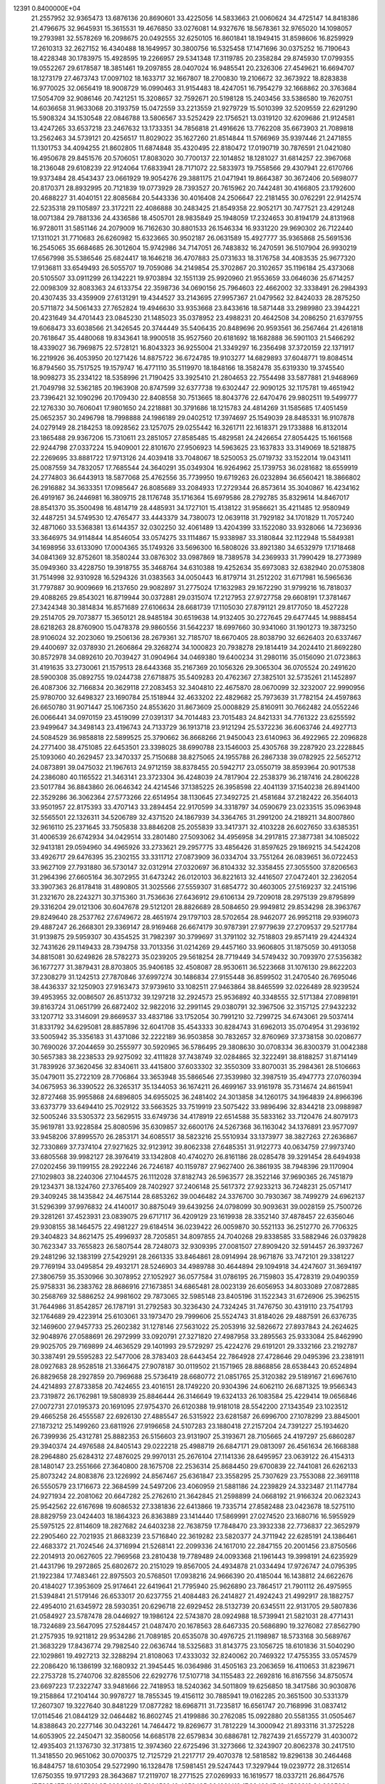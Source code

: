                                                                                 
12391  0.8400000E+04
  21.2557952  32.9365473  13.6876136  20.8690601  33.4225056  14.5833663
  21.0060624  34.4725147  14.8418386  21.4796675  32.9645931  15.3615531
  19.4676850  33.0276081  14.9327676  18.5678361  32.9765020  14.1098057
  19.2793981  32.5578269  16.2098675  20.0492555  32.6250105  16.8601841
  18.1949415  31.8598606  16.8259929  17.2610313  32.2627152  16.4340488
  18.1649957  30.3800756  16.5325458  17.1471696  30.0375252  16.7190643
  18.4228348  30.1783975  15.4928595  19.2266957  29.5341348  17.3119785
  20.2358284  29.8745930  17.0799355  19.0552267  29.6178587  18.3851461
  19.2097855  28.0407024  16.9485541  20.2326306  27.4549621  16.6694707
  18.1273179  27.4673743  17.0097102  18.1633717  32.1667807  18.2700830
  19.2106672  32.3673922  18.8283838  16.9770025  32.0656419  18.9008729
  16.0990463  31.9154483  18.4247051  16.7954279  32.1668862  20.3763684
  17.5054709  32.9086146  20.7421251  15.3208657  32.7592671  20.5198128
  15.2403456  33.5386580  19.7620751  14.6036658  31.9633068  20.3193759
  15.0472559  33.2213559  21.9279729  15.5010399  32.5209559  22.6291290
  15.5908324  34.1530548  22.0846788  13.5806567  33.5252429  22.1756521
  13.0319120  32.6209686  21.9124581  13.4247265  33.6537218  23.2467632
  13.1733351  34.7856818  21.4916626  13.7762208  35.6673903  21.7089818
  13.2562463  34.5739121  20.4256517  11.8029022  35.1627260  21.8514844
  11.5766969  35.9397446  21.2471855  11.1301753  34.4094255  21.8602805
  11.6874848  35.4320495  22.8180472  17.0190719  30.7876591  21.0421080
  16.4950678  29.8451576  20.5706051  17.8083020  30.7700137  22.1014852
  18.1281027  31.6814257  22.3967068  18.2136048  29.6108239  22.9124064
  17.6833941  28.7171072  22.5833973  19.7558566  29.4307941  22.6170766
  19.9373484  28.4543437  23.0661929  19.9054276  29.3881175  21.0471941
  19.8664387  30.3672406  20.5698077  20.8170371  28.8932995  20.7121839
  19.0773929  28.7393527  20.7615962  20.7442481  30.4166805  23.1792600
  20.4688227  31.4040151  22.8085684  20.5443336  30.4016408  24.2506647
  22.2181455  30.0762291  22.9142574  22.5235318  29.1105897  23.3172211
  22.4086888  30.2483425  21.8549358  22.9052171  30.7477521  23.4291248
  18.0071384  29.7881336  24.4336586  18.4505701  28.9835849  25.1948059
  17.2324653  30.8194179  24.8131968  16.9728011  31.5851146  24.2079009
  16.7162630  30.8801533  26.1546334  16.9331220  29.9690302  26.7122440
  17.1311021  31.7710683  26.6260982  15.6323665  30.9502187  26.0631589
  15.4927777  35.9365868  25.5691536  16.2545065  35.6684685  26.3012604
  15.9742986  34.7147051  26.7483832  16.2470591  36.5107904  26.9930219
  17.6567998  35.5386546  25.6824417  18.1646218  36.4707883  25.0731633
  18.3176758  34.4083535  25.9677320  17.9136811  33.6549493  26.5055707
  19.7059086  34.2149854  25.3702867  20.3102657  35.1196184  25.4373068
  20.5105507  33.0911299  26.1342221  19.9703894  32.1551139  25.9920960
  21.9553659  33.0646036  25.6714257  22.0098309  32.8083363  24.6133754
  22.3598736  34.0690156  25.7964603  22.4662002  32.3338491  26.2984393
  20.4307435  33.4359909  27.6131291  19.4344527  33.2143695  27.9957367
  21.0479562  32.8424033  28.2875250  20.5711872  34.5061433  27.7652824
  19.4946630  33.9353668  23.8433616  18.5871448  33.2989980  23.3944221
  20.4231649  34.4701443  23.0845230  21.1485023  35.0378952  23.4988231
  20.4642508  34.2086250  21.6379755  19.6068473  33.6038566  21.3426545
  20.3744449  35.5406435  20.8489696  20.9593561  36.2567464  21.4261818
  20.7618647  35.4480068  19.8343641  18.9900518  35.9527560  20.6181692
  18.1682888  36.5901103  21.5466292  18.4339027  36.7969875  22.5728121
  16.8043323  36.9255004  21.3349297  16.2356498  37.3720159  22.1371917
  16.2219926  36.4053950  20.1271426  14.8875722  36.6724785  19.9103277
  14.6829893  37.6048771  19.8084514  16.8794560  35.7517525  19.1579747
  16.4771110  35.5119970  18.1848166  18.3582478  35.6319330  19.3745540
  18.9098273  35.2334122  18.5358996  21.7190425  33.3925410  21.2804653
  22.7554498  33.5877881  21.9468969  21.7049798  32.5362185  20.1963908
  20.8747599  32.6377738  19.6302447  22.9090125  32.1175781  19.4651942
  23.7396421  32.1090296  20.1709430  22.8408558  30.7513665  18.8043776
  22.6470476  29.9802511  19.5499777  22.1276330  30.7606041  17.9801650
  24.2218881  30.3791686  18.1215783  24.4814269  31.1585685  17.4051459
  25.0652357  30.2496798  18.7998888  24.1986189  29.0402512  17.3974697
  25.1549039  28.8485331  16.9107878  24.0279149  28.2184253  18.0928562
  23.1257075  29.0255442  16.3261711  22.1618371  29.1733888  16.8132014
  23.1865488  29.9367206  15.7310611  23.2851057  27.8585485  15.4829581
  24.2426654  27.8054425  15.1661568  22.9244798  27.0337224  15.9409001
  22.8101670  27.9506923  14.5963625  23.1637833  33.3149069  18.5218875
  22.2269695  33.8881722  17.9713126  24.4039418  33.7048067  18.5250053
  25.0719732  33.1522014  19.0431411  25.0087559  34.7832057  17.7685544
  24.3640291  35.0349304  16.9264962  25.1739753  36.0281682  18.6559919
  24.2774803  36.6443913  18.5877068  25.4762556  35.7739950  19.6719263
  26.0232894  36.6560421  18.3866802  26.2916882  34.3633351  17.0985647
  26.8085689  33.2084933  17.2729344  26.8573614  35.3040867  16.4234162
  26.4919167  36.2446981  16.3809715  28.1176748  35.1716364  15.6979586
  28.2792785  35.8329614  14.8467017  28.8541370  35.3500498  16.4814719
  28.4485931  34.1727101  15.4138122  31.9586621  35.4211485  12.9580949
  32.4487251  34.5749530  12.4765477  33.4443379  34.7380073  12.0639118
  31.7929182  34.1701829  11.7057240  32.4871060  33.5368381  13.6144357
  32.0302250  32.4061489  13.4204399  33.1522080  33.9328066  14.7236936
  33.3646975  34.9114844  14.8546054  33.0574275  33.1114867  15.9338987
  33.3180844  32.1122948  15.5849381  34.1698956  33.6133090  17.0004365
  35.1749326  33.5696300  16.5808026  33.8921380  34.6532979  17.1718468
  34.0841369  32.8752601  18.3580244  33.0876302  33.0987869  18.7389578
  34.2369933  31.7990429  18.2773989  35.0949360  33.4228750  19.3918755
  35.3468764  34.6310388  19.4252634  35.6973083  32.6382940  20.0753808
  31.7514998  32.9310928  16.5294326  31.0383563  34.0050443  16.8179714
  31.2512202  31.6717981  16.5965636  31.7797887  30.9009669  16.2137650
  29.9082897  31.2775024  17.1632983  29.1672290  31.9799216  16.7818037
  29.4088265  29.8543021  16.8719944  30.0372881  29.0315074  17.2127953
  27.9727758  29.6608191  17.3781467  27.3424348  30.3814834  16.8571689
  27.6106634  28.6681739  17.1105030  27.8791121  29.8177050  18.4527228
  29.2514705  29.7073877  15.3650121  28.9485184  30.6519638  14.9132405
  30.2727645  29.6477445  14.9888454  28.6218263  28.8760900  15.0478378
  29.9860556  31.5642237  18.6997660  30.9341060  31.1901273  19.3873250
  28.9106024  32.2023060  19.2506136  28.2679361  32.7185707  18.6670405
  28.8038790  32.6626403  20.6337467  29.4400697  32.0378930  21.2606864
  29.3268274  34.1000823  20.7938278  29.1814419  34.2024410  21.8692280
  30.8572978  34.0892610  20.7039427  31.0904964  34.0469380  19.6400234
  31.2980116  35.0156090  21.0723863  31.4191635  33.2730061  21.1579513
  28.6443368  35.2167369  20.1056326  29.3065304  36.0705524  20.2491620
  28.5900308  35.0892755  19.0244738  27.6718875  35.5409283  20.4762367
  27.3825101  32.5735261  21.1452897  26.4087306  32.7166834  20.3629118
  27.2083453  32.3404810  22.4675870  28.0670099  32.3232007  22.9990956
  25.9780700  32.6498327  23.1690784  25.1518944  32.4633202  22.4829682
  25.7973639  31.7782154  24.4597863  26.6650780  31.9071447  25.1067350
  24.8553620  31.8673609  25.0008829  25.8160911  30.7662482  24.0552246
  26.0066441  34.0970159  23.4519099  27.0391317  34.7014483  23.7015483
  24.8421331  34.7761322  23.6255592  23.9499647  34.3498143  23.4196743
  24.7133729  36.1913718  23.9121294  25.5372236  36.6063746  24.4927713
  24.5084529  36.9858818  22.5899525  25.3790662  36.8668266  21.9450043
  23.6140963  36.4922965  22.2096828  24.2771400  38.4751085  22.6453501
  23.3398025  38.6990788  23.1546003  25.4305768  39.2287920  23.2228845
  25.1093060  40.2629457  23.3470337  25.7150688  38.8275065  24.1955788
  26.2867338  39.0782925  22.5652712  24.0873891  39.0475032  21.1967613
  24.9712159  38.8378455  20.5942717  23.0550719  38.8593964  20.9017538
  24.2386080  40.1165522  21.3463141  23.3723304  36.4248039  24.7817904
  22.2538379  36.2187416  24.2806228  23.5017784  36.8843860  26.0646342
  24.4214546  37.1385225  26.3958598  22.4041139  37.1540238  26.8941400
  22.3529286  36.3062364  27.5773266  22.6514954  38.1130645  27.3492725
  21.4581684  37.2182422  26.3564013  33.9501957  22.8175393  33.4707143
  33.2894454  22.9170599  34.3318797  34.0590679  23.0233515  35.0963948
  32.5565501  22.1326311  34.5206789  32.4371520  24.1867939  34.3364765
  31.2991200  24.2189211  34.8007860  32.9616110  25.2371645  33.7505838
  33.8846208  25.2055839  33.3417371  32.4103228  26.6027650  33.6385351
  31.4006539  26.6742934  34.0429514  33.2801480  27.5093062  34.4956958
  34.2917815  27.3877381  34.1085022  32.9413181  29.0594960  34.4965926
  33.2733621  29.2957775  33.4856426  31.8597625  29.1869215  34.5424208
  33.4926717  29.6476395  35.2302155  33.3311712  27.0873909  36.0334704
  33.7551264  26.0839651  36.0722453  33.9627109  27.7931880  36.5730147
  32.0312914  27.0320697  36.8104332  32.3358455  27.3055500  37.8206563
  31.2964396  27.6605164  36.3072955  31.6473242  26.0120103  36.8221613
  32.4416507  27.0472401  32.2362054  33.3907363  26.8178418  31.4890805
  31.3025566  27.5559307  31.6854772  30.4603005  27.5169237  32.2415196
  31.2321670  28.2243271  30.3715360  31.7536636  27.6436912  29.6106134
  29.7209018  28.2975139  29.8795899  29.3316204  29.0121306  30.6047678
  29.5121201  28.8826689  28.5084650  29.9949812  29.8534298  28.3963767
  29.8249640  28.2537762  27.6749672  28.4651974  29.1797103  28.5702654
  28.9462077  26.9952118  29.9396073  29.4887247  26.2668301  29.3369147
  28.9169468  26.6674179  30.9787391  27.9779639  27.2709537  29.5217784
  31.9139875  29.5959307  30.4354525  31.7982397  30.3799697  31.3791102
  32.7518803  29.8571419  29.4244324  32.7431626  29.1149433  28.7394758
  33.7013356  31.0214269  29.4457160  33.9606805  31.1875059  30.4913058
  34.8815081  30.6249826  28.5782273  35.0239205  29.5618254  28.7719449
  34.5749432  30.7093970  27.5356382  36.1677277  31.3879431  28.8703805
  35.9406185  32.4508087  28.9530611  36.5223668  31.1076130  29.8622203
  37.2308279  31.1242513  27.7870846  37.6997274  30.1486834  27.9155448
  36.8599502  31.2470540  26.7695046  38.4436337  32.1250903  27.9163473
  37.9739610  33.1082511  27.9463864  38.8465599  32.0226489  28.9239524
  39.4953955  32.0086507  26.8513732  39.1297218  32.2924573  25.9536892
  40.3348555  32.5171384  27.0898191  39.8163724  31.0651799  26.6872402
  32.9822016  32.2991145  29.0380791  32.3967506  32.3157125  27.9432232
  33.1207712  33.3146091  29.8669537  33.4837186  33.1752054  30.7991210
  32.7299725  34.6743061  29.5037414  31.8331792  34.6295081  28.8857896
  32.6041708  35.4543333  30.8284743  31.6962013  35.0704954  31.2936192
  33.5005942  35.3356183  31.4371086  32.2222189  36.9503858  30.7832657
  32.8760969  37.3738158  30.0208677  30.7690026  37.2044659  30.2555977
  30.5920965  36.5786495  29.3808630  30.0708334  36.8300379  31.0042388
  30.5657383  38.2238533  29.9275092  32.4111828  37.7438749  32.0284865
  32.3222491  38.8188257  31.8714149  31.7839926  37.3620456  32.8340611
  33.4415800  37.6033302  32.3550309  33.8070031  35.2984361  28.5106663
  35.0479011  35.2722109  28.7706864  33.3653948  35.5866546  27.3539980
  32.3987519  35.4947773  27.0760394  34.0675953  36.3390522  26.3265317
  35.1344053  36.1674211  26.4699167  33.9161978  35.7314674  24.8615941
  32.8727468  35.9955868  24.6896805  34.6955025  36.2481402  24.3013858
  34.1260175  34.1964839  24.8966396  33.6373779  33.6494410  25.7029122
  33.5663525  33.7519919  23.5075422  33.9896496  32.8344218  23.0988987
  32.5005246  33.5305372  23.5629515  33.6749736  34.4178919  22.6514588
  35.5833162  33.7120476  24.8079173  35.9619781  33.9228584  25.8080596
  35.6309857  32.6600176  24.5267368  36.1163042  34.1376891  23.9577097
  33.9458206  37.8995570  26.2853171  34.6085517  38.5823216  25.5510934
  33.1373977  38.3827263  27.2636867  32.7330869  37.7374104  27.9271625
  32.9123912  39.8062338  27.6485351  31.9122773  40.0634759  27.9973740
  33.6805568  39.9982127  28.3976419  33.1342808  40.4740270  26.8161186
  28.0285478  39.3291454  28.6494938  27.0202456  39.1199155  28.2922246
  26.7246187  40.1159787  27.9627400  26.3861935  38.7948396  29.1170904
  27.1029803  38.2240306  27.1044575  26.1112028  37.8182743  26.5963577
  28.3522146  37.9690365  26.7451879  29.1234371  38.1324760  27.3765409
  28.7402927  37.2406148  25.5617372  27.9233213  36.7248231  25.0571417
  29.3409245  38.1435842  24.4675144  28.6853262  39.0046482  24.3376700
  30.7930367  38.7499279  24.6962137  31.5296399  37.9976832  24.4140017
  30.8875049  39.6439256  24.0798099  30.9093631  39.0028159  25.7500726
  29.3281261  37.4523931  23.0839075  29.6717117  36.4209129  23.1619938
  28.3352140  37.4878457  22.6356046  29.9308155  38.1464575  22.4981227
  29.6184514  36.0239422  26.0059870  30.5521133  36.2512770  26.7706325
  29.3404823  34.8621475  25.4996937  28.7205851  34.8097855  24.7040268
  29.8338585  33.5882946  26.0379828  30.7623347  33.7655823  26.5807544
  28.7248073  32.9309395  27.0081507  27.8909420  32.5914457  26.3937267
  29.2481296  32.1383199  27.5429291  28.2661335  33.8464861  28.0914994
  28.9671876  33.7472101  29.3381227  29.7769194  33.0495854  29.4932171
  28.5246903  34.4989788  30.4644894  29.1094918  34.4247607  31.3694197
  27.3806759  35.3530966  30.3078952  27.1052927  36.0577584  31.0786195
  26.7159803  35.4728319  29.0490359  25.9758331  36.2383762  28.8686916
  27.1673851  34.6865481  28.0023139  26.6056953  34.8033089  27.0872885
  30.2568769  32.5886252  24.9981602  29.7873065  32.5985148  23.8405196
  31.1522343  31.6726906  25.3962515  31.7644986  31.8542857  26.1787191
  31.2792583  30.3236430  24.7324245  31.7476750  30.4319110  23.7541793
  32.1764689  29.4223914  25.6103061  33.1973470  29.7999606  25.5524743
  31.8184026  29.4887591  26.6376735  32.1469600  27.9457733  25.2602382
  31.1278146  27.5631022  25.2053916  32.5826672  27.8937843  24.2624625
  32.9048976  27.0588691  26.2972999  33.0920791  27.3271820  27.4987958
  33.2895563  25.9333084  25.8462990  29.9025705  29.7169899  24.4636529
  29.1401993  29.5729297  25.4224276  29.6191201  29.3332166  23.2192787
  30.3387491  29.5595283  22.5477006  28.3783403  28.6443454  22.7864928
  27.4728646  29.0495396  23.2381911  28.0927683  28.9528518  21.3366475
  27.9078187  30.0119502  21.1571965  28.8868856  28.6538443  20.6524894
  26.8829658  28.2927859  20.7969688  25.5736419  28.6680772  21.0851765
  25.3120382  29.5189167  21.6967610  24.4214893  27.8733858  20.7424655
  23.4016151  28.1749220  20.9304396  24.6062110  26.6871325  19.9566343
  23.7319872  26.1762981  19.5808939  25.8846444  26.3146649  19.6324133
  26.1083584  25.4229414  19.0656846  27.0072731  27.0195373  20.1691095
  27.9754370  26.6120388  19.9181018  28.5542200  27.1343549  23.1023512
  29.4665258  26.4555587  22.6926130  27.4885547  26.5315922  23.6281587
  26.6996700  27.1078299  23.8845001  27.1873212  25.1499260  23.6811926
  27.9196658  24.5107283  23.1880418  27.2157204  24.7391227  25.1934620
  26.7399936  25.4312781  25.8882353  26.5156603  23.9131907  25.3193671
  28.7105665  24.4197297  25.6860287  29.3940374  24.4976588  24.8405143
  29.0222218  25.4988719  26.6847171  29.0813097  26.4561634  26.1668388
  28.2964880  25.6284312  27.4876025  29.9970131  25.2676104  27.1141336
  28.6495957  23.0639122  26.4154313  28.1480147  23.2551666  27.3640800
  28.1675708  22.2536314  25.8684450  29.6700839  22.7441081  26.6262133
  25.8073242  24.8083876  23.1226992  24.8567467  25.6361847  23.3558295
  25.7307629  23.7553088  22.3691118  26.5550579  23.1716673  22.3684599
  24.5497206  23.4060959  21.5881186  24.2239829  24.3323487  21.1147784
  24.9271934  22.2081062  20.6647282  25.2762610  21.3642845  21.2598899
  24.0668192  21.9166324  20.0623243  25.9542562  22.6167698  19.6086532
  27.3381836  22.6413866  19.7335714  27.8582488  23.0423678  18.5275110
  28.8829759  23.0424403  18.1864323  26.8363889  23.1414440  17.5869991
  27.0274520  23.1680716  16.5955929  25.5975125  22.8114609  18.2827682
  24.6403238  22.7638759  17.7848470  23.3932338  22.7736837  22.3652979
  22.2905460  22.7021935  21.8683239  23.5716840  22.3619282  23.5820377
  24.3711942  22.6285191  24.1386461  22.4683372  21.7024546  24.3716994
  21.5268141  22.2099336  24.1617010  22.2847155  20.2001456  23.8750566
  22.2014913  20.0627605  22.7969568  23.2810438  19.7789489  24.0093368
  21.1961443  19.3998191  24.6235929  21.4431796  19.2972865  25.6802672
  20.2151029  19.8567005  24.4934878  21.0334494  17.9726747  24.0795395
  21.1922384  17.7483461  22.8975503  20.5768501  17.0938216  24.9666390
  20.4185044  16.1438812  24.6622676  20.4184027  17.3953609  25.9174641
  22.6419641  21.7795940  25.9626890  23.7864517  21.7901112  26.4975955
  21.5394841  21.5179146  26.6533017  20.6237755  21.4084483  26.2414827
  21.4924243  21.4992917  28.1882757  22.4954010  21.6345972  28.5930351
  20.6296718  22.6929452  28.5132739  20.6345511  22.9131705  29.5807836
  21.0584927  23.5787478  28.0446927  19.1986124  22.5743870  28.0924988
  18.5739941  21.5821031  28.4771431  18.7324689  23.5647095  27.5284457
  21.0487470  20.1678563  28.6467335  20.5686890  19.3276082  27.8562790
  21.2757935  19.9211812  29.9534286  21.7089185  20.6535078  30.4976725
  21.1198987  18.5733168  30.5689767  21.3683229  17.8436774  29.7982540
  22.0636744  18.5325683  31.8143775  23.1056725  18.6101836  31.5040290
  22.1029861  19.4927213  32.3288294  21.8108063  17.4333032  32.8240062
  20.7469322  17.4755355  33.0574579  22.2086420  16.1386199  32.1680932
  21.3945445  16.0364986  31.4505163  23.2063659  16.4110653  31.8239671
  22.2753728  15.2740706  32.8285506  22.6292776  17.5107718  34.1155483
  22.2692816  16.8167556  34.8750574  23.6697223  17.2322747  33.9481666
  22.7418953  18.5240362  34.5011809  19.6256850  18.3417586  30.9030876
  19.2158864  17.2104144  30.9978727  18.7855345  19.4156112  30.7885941
  19.0162285  20.3651500  30.5331379  17.2607307  19.3227640  30.8481229
  17.0877282  18.6968711  31.7235817  16.6561747  20.7168996  31.0837412
  17.0114546  21.0844129  32.0464482  16.8602745  21.4199886  30.2762085
  15.0922880  20.5581355  31.0505467  14.8388643  20.2277146  30.0432261
  14.7464472  19.8269677  31.7812229  14.3000942  21.8933116  31.3725228
  14.6053905  22.2450471  32.3580056  14.6685178  22.6579834  30.6886781
  12.7827439  21.6557279  31.4030072  12.4935403  21.1376730  32.3173815
  12.3974360  22.6725496  31.3273666  12.3243907  20.8062378  30.2417510
  11.3418550  20.9651062  30.0700375  12.7125729  21.2217717  29.4070378
  12.5818582  19.8296138  30.2464468  16.8484757  18.6103054  29.5272990
  16.1328478  17.5981451  29.5247443  17.3297944  19.0239772  28.3126514
  17.6750355  19.9717293  28.3643687  17.2119707  18.2771525  27.0269933
  16.1619577  18.0337211  26.8647576  17.7865457  19.1207921  25.8230618
  18.7664532  19.4353495  26.1821419  17.8942247  18.4592312  24.9635024
  16.9625442  20.3049674  25.5246291  15.9562653  19.9542366  25.2955205
  16.9652455  20.9376508  26.4122139  17.4840999  21.1350792  24.3734313
  18.4821643  21.4165450  24.7092167  17.4964055  20.4440942  23.5305266
  16.6449419  22.3254024  24.0434191  15.6194495  21.9612961  23.9810332
  16.6416633  23.0523459  24.8556039  17.1078031  22.9585275  22.8285190
  18.0297129  23.3582033  22.9307109  17.2010251  22.2832125  22.0832947
  16.5582830  23.6972094  22.4132109  18.0079727  16.9280341  27.0716776
  17.5968314  15.9495156  26.4649584  19.0749848  16.8474561  27.8171926
  19.3059196  17.6671104  28.3602727  19.8738182  15.7148085  28.2112256
  20.7754351  15.6055504  27.6085216  20.3782097  15.8232689  29.1713961
  19.3340846  14.7862558  28.0252752  17.9125797  20.7034144  34.1780765
  18.9769674  20.9209088  34.2667921  19.7066562  20.1123698  34.2229868
  19.1069456  21.4528095  35.2092781  19.4043651  21.8345010  33.1259371
  20.2768202  21.5268132  32.3461929  18.7516118  23.0172509  32.9806964
  17.9853578  23.2046659  33.6114344  18.8511362  23.8836416  31.7746931
  18.8448838  23.1077631  31.0091387  17.6072414  24.7677698  31.6638390
  16.7075246  24.1540883  31.6190427  17.5224975  25.2209288  32.6515462
  17.5895465  25.7764275  30.5215158  18.3707328  26.5043998  30.7403864
  17.8569619  25.3319981  29.5628312  16.2833923  26.5801506  30.3205309
  15.2924972  26.3166281  31.0356950  16.0876495  27.5729332  29.4140764
  15.1230188  27.8528179  29.3079811  16.9112892  27.9530584  28.9699790
  20.1767603  24.7572705  31.7317943  20.5614697  25.1747811  30.6596640
  20.6750027  24.9478591  32.9936308  20.1824757  24.5399156  33.7753592
  21.8857101  25.8141046  33.2172044  21.8930093  26.5829510  32.4445971
  21.8829260  26.5625509  34.4885053  22.6557158  27.3252299  34.3925023
  20.8887703  27.0093871  34.4981521  22.0767128  25.8232465  35.8159521
  21.5837618  24.7127018  36.0261286  22.6062142  26.5141206  36.7763966
  22.7062516  26.1273224  37.7040208  22.8302727  27.4860252  36.6173395
  23.2075220  24.9259553  33.0377552  24.3393935  25.4707838  32.8512826
  23.1533331  23.5953383  33.0597997  22.2335071  23.2122753  33.2249749
  24.1999532  22.6416443  32.8740709  25.1762132  23.0948765  33.0461081
  23.9766456  21.3628761  33.7383842  22.9777795  20.9271650  33.7612667
  24.6814351  20.6001577  33.4072764  24.3141555  21.7971611  35.2095446
  23.9946410  22.8255660  35.3780496  23.5621753  20.8997803  36.0943888
  23.8122315  19.8588182  35.8895403  23.7252652  21.3741274  37.0621163
  22.5090424  20.9593341  35.8196978  25.8093506  21.6249181  35.4418817
  26.3066549  22.5505181  35.1519626  25.9505172  21.5025178  36.5157528
  26.2798180  20.7991749  34.9081116  24.1958489  22.3788214  31.4268023
  23.2679946  21.8780572  30.8499272  25.2433215  22.7981252  30.7116712
  26.1093233  23.0749780  31.1515501  25.5074746  22.6586278  29.2513451
  24.6000755  22.3103705  28.7579449  25.9020370  23.9859421  28.7281258
  26.8294383  24.2013707  29.2588022  26.0892458  23.8554104  27.6622844
  24.7785317  25.0276731  28.7522452  24.0774077  24.8576925  29.5693325
  25.3433057  26.4329538  28.8883375  24.5310393  27.1524703  28.9913938
  25.8475171  26.4984728  29.8524838  26.0561938  26.6299441  28.0876544
  23.8898696  25.0815797  27.4337130  24.5655060  25.2179159  26.5893025
  23.4923060  24.0752771  27.3018106  23.1196405  25.8524640  27.4580135
  26.6050231  21.6686852  28.8608343  27.6971538  21.5769546  29.4263084
  26.3263646  20.9539608  27.7018845  25.4404756  21.0617350  27.2289307
  27.0129694  19.7906684  27.3249707  28.0095300  19.7572778  27.7652569
  26.2947702  18.4394964  27.7583468  26.9584969  17.6218042  27.4773727
  26.1633865  18.2397138  29.2368050  25.5664418  19.0119903  29.7219298
  25.6996467  17.2804860  29.4668465  27.1973813  18.1843336  29.5772244
  24.9311478  18.3220164  26.9623605  24.1866796  18.9848920  27.4033402
  25.0555489  18.6767630  25.9392353  24.4635093  16.8578962  26.8942142
  25.1916842  16.2694102  26.3360442  24.2930151  16.5094929  27.9128645
  23.4330929  16.8702328  26.5389821  27.3960116  19.7010200  25.8018274
  26.7892702  20.4237674  25.0162879  28.4803327  18.9188048  25.4911241
  28.9673168  18.4249264  26.2253112  29.1073877  18.9153013  24.1227796
  28.3847335  19.3128278  23.4101482  30.2618066  19.9059695  24.0957076
  30.7628883  19.8381957  23.1300866  29.8871368  20.9103058  24.2932755
  31.4416313  19.5529424  24.9650319  31.7430039  18.4245303  25.1756093
  32.1739477  20.5757666  25.4333479  33.0997779  20.3499055  25.7679056
  31.9118852  21.5086790  25.1485713  29.3961409  17.4964382  23.5537964
  29.2956219  16.4625272  24.2088095  29.7426809  17.5056145  22.2470576
  29.7754878  18.3322084  21.6676041  30.2822416  16.3582287  21.5276180
  29.4575590  15.6620471  21.3748765  30.7629736  16.8353589  20.1241839
  31.1581699  16.0455886  19.4852920  29.8093269  17.6336519  19.2399372
  29.3563999  18.4918500  19.7363801  30.4133154  17.9280304  18.3816603
  28.9879074  16.9427312  19.0501861  31.7734729  17.8641511  20.3169043
  32.5832743  17.3485764  20.3144108  31.4368928  15.6068170  22.2390832
  31.4968922  14.3976153  22.0539943  32.3241307  16.3375656  22.8517732
  32.1785085  17.3330975  22.7633963  33.4679852  15.8522446  23.6133756
  33.9914201  15.0446330  23.1016336  34.3699085  17.0817693  23.9785618
  33.8820650  17.8457283  24.5839338  35.3201795  16.7457665  24.3935179
  34.7055078  17.9956144  22.8017009  33.8970284  18.6965231  22.5938835
  35.5962654  18.5480434  23.1008242  35.0064784  17.1148093  21.5506342
  35.9866679  16.4087128  21.4557682  34.2687499  17.2624077  20.5252884
  33.1237787  15.0877399  24.9216856  34.0420955  14.7392689  25.7253427
  31.7824983  14.9376642  25.1956597  31.1088472  15.2463602  24.5093644
  31.2673352  14.3763638  26.5164841  30.2040656  14.1414801  26.4675828
  31.9338588  13.5450232  26.7460908  31.3963409  15.3158546  27.6926768
  31.1463660  14.8695100  28.8139746  31.8590703  16.5726429  27.5428204
  32.1223864  16.9167822  26.6304968  32.0598344  17.5165635  28.6609642
  32.4207283  16.9114956  29.4926786  33.2410318  18.5260181  28.4163867
  33.3986838  19.1141620  29.3204512  34.2028823  18.0890974  28.1479912
  32.9167711  19.2664156  27.6851103  30.7688185  18.1146511  29.1248405
  29.8422244  18.1481404  28.3688715  30.6834071  18.5970185  30.3494138
  31.4964701  18.4997809  30.9406611  29.5073850  19.3259184  30.9885593
  28.8726532  19.5544396  30.1324088  28.8004205  18.3343352  31.9632407
  28.4893708  17.4406414  31.4222606  29.6675139  17.8648554  33.1407570
  29.6627406  18.6356506  33.9114440  29.3363732  16.8714992  33.4435606
  30.6446590  17.5674328  32.7601951  27.4601109  18.9619307  32.4803879
  27.5754652  19.8541067  33.0958683  26.8595973  19.1543257  31.5913055
  26.7059407  17.9863191  33.3377783  27.2690762  17.6691633  34.2155025
  25.7532357  18.4432709  33.6054570  26.5086982  17.0960851  32.7405523
  30.0615293  20.5902384  31.7068279  31.1548335  20.5483988  32.2522501
  29.2994501  21.6866678  31.6481163  28.5163281  21.6458167  31.0116014
  29.7183469  23.0297759  32.1498303  30.3026790  22.8881812  33.0590096
  30.5474495  23.8464745  31.0953483  29.8901874  24.0989112  30.2632532
  30.7825090  24.7958576  31.5765160  31.7788624  23.0789481  30.4278129
  32.5893917  22.8674795  31.1252554  31.4489463  22.1924441  29.8861802
  32.3815664  23.9944827  29.3407194  31.6693958  24.1677579  28.5339427
  32.6472845  24.9831001  29.7150607  33.6991301  23.3108186  28.7578986
  34.3833739  23.1587875  29.5926441  33.4362685  22.3824583  28.2507981
  34.4404222  24.2725208  27.9594337  33.8029755  24.7917988  27.3728157
  34.9889879  24.8468258  28.5834141  35.0921005  23.7756280  27.3690840
  28.4949841  23.8887684  32.5860766  27.4934282  23.9775662  31.8771733
  28.6421472  24.4965355  33.7500024  29.3504997  24.1551394  34.3838679
  27.6899274  25.4706067  34.2852849  26.6735288  25.0855474  34.2030462
  28.0907687  25.7842557  35.6979802  29.1560829  25.9124818  35.8897193
  27.8397075  26.7981699  36.0095029  27.6904712  24.7148126  36.7931399
  26.6323419  24.4895080  36.6600906  28.4828000  23.4093098  36.7020289
  28.3618201  22.9086535  35.7414004  29.5354790  23.5576549  36.9427633
  27.9977212  22.7215443  37.3946874  27.7767834  25.2335861  38.2358051
  28.8154764  25.4639608  38.4727532  27.0959962  26.0748988  38.3655332
  27.5511876  24.4463872  38.9551980  27.6749447  26.7722833  33.5200977
  28.7300393  27.4615799  33.3872546  26.5554022  27.2087762  33.0180172
  25.7874679  26.5666913  32.8834663  26.3709951  28.6152233  32.6236804
  27.1939007  28.8210827  31.9391712  25.1219193  28.8720707  31.8033236
  25.1094011  29.9499139  31.6414994  25.0959743  28.3696398  30.8363766
  24.2193261  28.7190465  32.3949392  26.5192149  29.6508443  33.7982625
  26.4846638  29.3025861  35.0223520  26.6694433  30.9629309  33.4909880
  26.5557205  31.1964083  32.5149473  26.7951485  32.0529847  34.4238993
  26.8638553  31.6967155  35.4517387  27.6659624  32.6536154  34.1611716
  25.8651510  32.6210031  34.4477268  27.5886627  11.7449880  21.1516496
  26.6627310  11.2591952  21.4594807  26.9639078  10.6842566  22.3351747
  26.4539917  10.6524814  20.5783302  25.4761313  12.1817355  21.6619801
  24.4842505  11.8934687  22.4038724  25.4306268  13.2433147  20.7789516
  26.2315932  13.3695528  20.1767749  24.3629611  14.2024758  20.6275642
  23.5238751  13.7748027  21.1763175  24.6532304  15.5987258  21.1767161
  25.4749158  16.0261656  20.6020598  23.7860008  16.2121032  20.9322145
  25.1555326  15.6685943  22.6750319  26.1064295  15.1566314  22.8226440
  25.2346276  17.1737812  22.8644988  24.3489686  17.6809702  22.4817838
  25.4036874  17.3293238  23.9300153  26.0907526  17.6324762  22.3697688
  24.0434190  15.1428810  23.5471420  23.9934035  14.0580029  23.6400735
  24.0897539  15.6722304  24.4988480  23.1529400  15.6004492  23.1161217
  23.8847965  14.3488887  19.1808476  24.6314735  14.5096709  18.2516708
  22.5418169  14.4680327  18.9985730  22.0215285  14.3167833  19.8509367
  21.9141551  14.7346746  17.7196752  22.5361284  14.4181688  16.8823734
  20.5369250  14.1094192  17.5514586  20.5308667  13.1105260  17.9876647
  19.7904045  14.6040113  18.1728983  19.8514537  13.9785058  16.2256942
  19.6489856  14.9517748  15.7786438  20.5483936  13.5505045  15.5051429
  18.5543188  13.1211099  16.1913917  18.7402092  12.1339961  16.6146544
  17.9151821  13.5727162  16.9501122  17.8199624  13.1273423  14.9486884
  17.7237861  13.9769905  14.4111495  17.0817581  12.0639656  14.5546745
  17.2329246  10.8688077  15.0542691  17.9943621  10.7386704  15.7049464
  16.5237555  10.1594646  14.9358990  16.2420057  12.1363150  13.4988115
  15.8541305  13.0098648  13.1723689  15.8047726  11.2751685  13.2032546
  21.7849059  16.2465670  17.5016415  20.9170222  16.8976844  18.0271231
  22.7941219  16.7087162  16.8080218  23.5215323  16.1157009  16.4347786
  22.8467159  18.1241235  16.4440581  22.4176097  18.6993533  17.2644718
  24.3983703  18.5032547  16.5790176  24.9615529  17.9140191  15.8553288
  24.5433525  19.5435137  16.2875708  24.9853364  18.3300743  17.8939753
  24.9297599  17.2660631  18.1239570  26.3332479  18.8856539  17.8780651
  26.8274453  18.4249936  18.7334369  26.8039263  18.3676656  17.0424457
  26.4170154  19.9719143  17.9115813  24.2742810  18.9823673  19.0400265
  24.8996714  18.8382719  19.9210577  24.2719835  20.0516849  18.8287146
  23.2860658  18.5320639  19.1336082  22.2639070  18.5168913  15.1208335
  22.7296317  18.3039711  14.0174612  21.1025483  19.0766231  15.2745094
  25.2815241  29.6114578  26.8875951  24.0065401  29.3076735  26.7957348
  23.8388787  28.2964409  25.8983967  25.0754558  27.9348726  25.4239258
  26.0159729  28.7442790  25.9579835  22.9552017  29.8713854  27.5270681
  21.7309800  29.3307004  27.2431438  21.5277795  28.1764482  26.2859792
  22.6405037  27.6928390  25.5525847  22.6767555  26.7414762  24.5942510
  20.6916656  29.5029366  28.2871697  21.7413591  25.6185963  24.5369693
  20.8673434  25.7288519  23.3540591  21.4532911  25.9207241  22.1246844
  20.7417774  26.0668086  21.0229802  19.3536331  26.0669537  21.1713945
  18.7065630  25.8195414  22.2989963  19.4630918  25.7929708  23.4112638
  20.9793154  29.0378374  29.6058361  20.0083328  29.1204513  30.5654259
  18.8013510  29.5669846  30.4001099  18.4486872  30.0541469  29.1026846
  19.3693954  30.0909909  28.0798612  26.2163434  30.8950514  28.0622778
  27.0580449  28.5072168  25.7888319  23.1467624  30.5333052  28.3638611
  20.5242008  27.7713135  26.2247270  23.6044524  26.4626621  24.3013564
  21.1389058  25.6295929  25.4536706  22.1772083  24.6122808  24.5647803
  22.5203510  26.0979968  21.9986741  18.6595838  26.1509618  20.3377385
  18.9013540  25.5497326  24.3119343  21.9552824  28.6246842  29.8428777
  20.2877700  28.8013706  31.5651750  18.0742628  29.7077244  31.1944268
  17.4743357  30.5157905  28.9725929  19.1605072  30.5797874  27.1328450
  17.2781824  15.8539201   7.6918156   0.9795651  36.3022131  44.5710483
   2.5714338  33.0366739  34.9665874  17.3744681  14.0881476  44.5481761
  30.5126201  44.8502248  17.2900851   5.0340845   5.9516615   9.7565090
  12.3602085  49.8228838  18.8488551  26.1927508  48.6590848  18.1804039
  13.9655477  16.5831741   0.2737830  39.6348173  45.6314491  14.8003074
  12.4494920  34.9602393  32.5377516  10.1556158  29.7610683  42.4641621
  17.7232473  17.8054338   9.6240512  10.1102471   9.5010047  43.7836818
   0.6465552  31.4871455  24.1780714  21.6806403   7.0041616  10.1411994
  21.1574903   7.0518891   9.3410320  21.2857678   6.2913239  10.6433647
  26.5589001   8.3363927   3.0298428  27.4130155   7.9383021   3.1978978
  26.0056735   7.6071468   2.7498915   0.8630425  13.2844711   9.6568749
   0.9573838  13.4825835  10.5885846   1.7616098  13.2266228   9.3321254
  16.9424117  13.7305964   8.8430778  16.4393546  13.2207094   9.4780429
  17.6109727  13.1240806   8.5246496  41.9506895  35.3042659  38.6312222
  42.7918419  35.3397195  38.1757690  42.1812305  35.3027126  39.5602434
  44.7010118  47.1638801  46.1136187  44.0623120  47.1819857  46.8263365
  45.5108701  47.4857833  46.5095222  33.3033534  13.6343591  49.4170377
  33.3548529  13.9248323  48.5064308  34.1246645  13.9302407  49.8096368
  34.5515474  43.0024307   4.6248374  33.8250319  43.5884447   4.4127181
  35.0716837  42.9655005   3.8221380   4.2333188  24.0331258   7.1469517
   4.0037283  24.1846438   8.0637736   3.9593693  24.8319220   6.6962765
   9.8058005  17.2937281  11.2474743   9.5044829  17.0403106  10.3749956
  10.4056334  16.5941239  11.5062914   8.8202846  18.6490384  26.4955879
   9.1001157  19.2237937  25.7831395   7.9959232  18.2713869  26.1889292
  28.9054324   7.1062268  40.9793880  29.5595589   7.1915997  40.2858017
  29.1778150   6.3317062  41.4714829  10.7658478   8.6635518   2.4455839
  11.5061274   8.4870846   1.8650003  10.0584208   8.9287622   1.8578405
  19.4342835  48.8633243  22.0618484  20.3448770  49.1581610  22.0507776
  19.3317513  48.3718063  21.2469073  48.7854474  14.0651727  16.9019676
  49.3493556  14.6437105  17.4153226  47.8958711  14.3089858  17.1577822
  33.0675505  39.8413031   9.3736180  32.3452713  40.4692430   9.3889858
  33.7117206  40.2316079   8.7829074  39.4306390   1.9616260  15.8607746
  39.4159981   2.0793469  16.8105952  39.8591628   2.7503157  15.5282572
  41.4295274  40.1118999  13.3603811  41.9939357  39.8348762  12.6386242
  40.8603051  40.7790613  12.9768271  33.5942226  27.2943394   5.4046269
  33.0010382  26.8195474   5.9868097  33.9507746  26.6211154   4.8250823
   5.0286373  42.4196255  16.9227833   5.0610999  42.7200314  16.0145243
   4.2422103  42.8297430  17.2827389  12.4210926  24.6692927  10.9478889
  11.6877645  24.1085257  11.2008750  12.8775995  24.1742450  10.2676234
  44.3903514  47.0902262   7.4259082  45.0638947  47.7703234   7.4196519
  44.8621465  46.2879342   7.6494453  35.0473475  43.9636963  44.6935576
  34.2704041  44.1866105  45.2062955  35.3224884  44.7930473  44.3027812
  27.0032335   5.5643900  37.0269240  27.1245276   6.5122896  37.0817504
  26.6730309   5.3148600  37.8900190  18.3272512  30.4237379  34.5738211
  17.3877511  30.2549866  34.6451960  18.3883823  31.2166593  34.0411201
   2.9672108  40.2099496  26.8517640   2.2813966  39.5465693  26.9280358
   3.0868474  40.3234538  25.9088771   0.1210602  17.4189756  41.5117338
   0.2409589  17.7968446  42.3829807   0.9111481  17.6676712  41.0320012
  45.8921262  37.8742405   0.5329330  46.0391930  37.3523060   1.3217217
  45.1580470  37.4440017   0.0944652  41.5056538  32.3687278  23.1373166
  41.5615260  32.7663863  22.2684220  40.6970135  32.7200916  23.5099774
  25.9698146  45.5197357  36.5318813  25.4048712  45.2992859  35.7912919
  26.2773846  46.4062630  36.3429321   1.4707933   0.0808380  18.1393143
   1.0591007   0.6871413  18.7550556   1.2557141   0.4335637  17.2758577
   1.0102513  22.3369064  47.1650228   1.9463627  22.5079007  47.2684065
   0.9219356  21.3942995  47.3061765  48.8779351   1.4627003  28.7418234
  49.7521179   1.4789292  28.3522431  48.4097960   2.1770254  28.3095997
  44.0346423   0.7789071  25.9412519  44.4162500   0.1961511  25.2847438
  43.1244777   0.8871264  25.6653518  30.0730792  38.5167861  34.6857501
  29.9406649  39.2099650  34.0390652  30.6202308  38.9195888  35.3599955
  18.6226469  38.1426554   5.8283946  17.8664305  38.5014071   6.2927929
  19.3780352  38.4375155   6.3369986   1.0629728  40.6645541  17.9548072
   1.1210428  40.8930223  17.0270885   1.8626893  40.1685171  18.1298295
  21.1996520  22.0345679  43.2498984  21.8140908  21.3038166  43.3184501
  20.6271808  21.9383462  44.0109831   8.7377600   9.3655548   0.8726644
   7.7859478   9.4236639   0.9557830   8.9819554  10.1415564   0.3682619
  36.7450569  31.7309057  12.1285889  36.8164159  31.7404709  11.1741004
  37.2067745  30.9359869  12.3953336   3.9152628   7.3596198  11.3744141
   3.0121492   7.1929985  11.6443308   4.4467386   7.0251867  12.0968543
  45.7390536  27.6183120  16.0405547  45.9554038  28.1594958  15.2812494
  46.5673979  27.5231474  16.5106838   5.5892239  38.2183995  29.5645592
   4.6589615  38.0476864  29.4172472   5.7900689  38.9597817  28.9933800
  17.2873015  46.4061473  30.4561185  17.2564050  47.0368890  29.7367840
  17.4439006  45.5637357  30.0294437  36.5720971   9.8330135  35.9440951
  35.9460057   9.9484750  35.2293153  37.3332546  10.3507478  35.6817553
  47.5835000  20.2509150  34.1307157  46.7094345  19.9006698  33.9587573
  47.4915250  21.1956488  34.0072228  25.2001126   9.8467787  15.0231668
  24.9599852   9.0197147  14.6053919  25.4691942  10.4117331  14.2988373
  45.1953783  29.0428790  12.3706482  44.9964997  29.6195669  11.6330100
  44.4801193  28.4068004  12.3770084  41.5039617  30.9251164  16.2729259
  42.0302766  30.1910880  15.9560242  41.1228683  31.3058023  15.4816751
  22.3314844  20.8576655   8.1067224  22.2485763  20.1203750   8.7115041
  23.2752544  20.9935815   8.0227172  12.7904184  48.4111621  36.4318948
  12.4185588  49.2885219  36.5224040  12.3600887  47.8969909  37.1150318
   0.4335311   5.3092536  40.7440429   0.9183645   4.8901782  40.0330265
   1.1097807   5.7010654  41.2966747  19.7615161  13.1983870  34.5169503
  19.2324177  12.9353346  33.7638963  20.0111949  14.1033127  34.3298628
  38.9633542  50.0068712  18.4189647  39.4875998  50.0175730  17.6181627
  39.3980636  49.3657202  18.9812680  35.2347007  12.6590567  13.7248547
  36.0386933  12.3262930  13.3259862  34.6374355  11.9110726  13.7197546
  35.9082353  36.5465293  17.5817927  36.8535686  36.4165556  17.5064028
  35.5933995  35.7610539  18.0291613   9.9858518   3.4031331  10.6582551
   9.1141930   3.0880945  10.8974065  10.0518696   3.2346676   9.7183121
  39.4388770   2.3190202  33.8325067  40.0997402   1.6602671  33.6191149
  39.2785816   2.7740406  33.0057699   8.6115344  37.1366739  39.7239597
   8.8976275  37.6044835  38.9393982   8.3510221  37.8275367  40.3331179
  23.6026096   1.8819664  22.8320381  24.2715674   1.7021951  22.1714251
  23.2742935   2.7531369  22.6095471   4.6404146  31.9733032  35.0242094
   5.2441193  32.4086685  34.4223543   5.2084631  31.5109201  35.6404518
   2.7809536  31.0627379  30.4116649   2.4510862  30.6186717  29.6304962
   3.2773054  31.8074721  30.0721980  14.1824701   4.6781144  28.3541315
  14.1912556   4.5261843  29.2991563  15.1058260   4.6717694  28.1019299
  41.2805748  25.6825091   5.0694566  40.7871531  25.2345320   4.3823734
  41.3316656  26.5914688   4.7737984  10.5275594   0.5989439   9.3373140
  10.0519131   0.3444416  10.1280232   9.8662454   0.5860502   8.6454114
   1.6568106  35.4514436   2.1860435   1.9110943  35.9276907   1.3956257
   1.8224301  34.5324546   1.9756600  40.3720723  45.5188848   6.9985527
  40.8829480  46.1364597   7.5218490  39.8296663  46.0724051   6.4367317
   2.5295814  48.2691562  39.8427697   1.5725911  48.2807739  39.8590923
   2.7616349  47.3632855  40.0471747   1.1244231  26.7636795  49.2765924
   1.6346324  27.3171400  49.8678621   1.7172018  26.0479488  49.0473008
  22.5942460  36.6500175   7.4882499  23.2252892  37.3250615   7.7379135
  21.8336383  36.8153810   8.0453520  42.1686530  45.2699963  12.8805424
  41.9640389  45.3996816  11.9545042  41.3921292  45.5842124  13.3436955
  44.8814719   3.3180393   0.7060693  45.5087693   4.0121365   0.9084523
  45.4244442   2.5649037   0.4732609   0.1503563   6.8479635  49.5880120
   0.2966316   7.3176094  50.4091503   0.9052314   7.0744729  49.0447912
  39.9029735   6.1199793   3.7909277  39.5013004   6.9130913   4.1457006
  39.5264688   5.4085276   4.3089166  43.6532090  13.1019918  30.9906199
  43.0087870  13.4290615  31.6182962  43.3819856  12.2006731  30.8165670
  36.9047221  25.7065955  35.6681991  37.4289626  26.0880842  36.3723795
  36.3747418  25.0366685  36.1001141  11.5979300  38.0487203  36.9585825
  12.1999321  37.3127238  37.0687392  11.2831472  38.2351312  37.8431133
  47.9722414  33.5699106  26.0281545  47.6591876  33.9565734  25.2104008
  47.6204266  34.1393207  26.7124281  36.3110579  11.1370975  48.0655784
  36.3281838  12.0931242  48.0214034  36.4651419  10.8529013  47.1646219
  37.1900380  25.8680202   2.2836426  36.9294056  26.7423592   2.5731834
  36.3635623  25.4125575   2.1232570  23.8034616  42.3563587  43.0746156
  23.1835036  43.0537840  43.2878804  23.5029193  42.0184498  42.2309784
   9.4362424  33.2042857  14.5537527   8.8162282  33.6575280  15.1250543
   8.9624285  33.0884306  13.7301570  15.7098065   3.7302741  44.0032008
  15.9248920   2.8366573  43.7359572  16.1573560   3.8437952  44.8416781
  28.0619507  42.9734234  33.1059918  28.7450726  43.0151726  33.7751953
  27.5295683  43.7542238  33.2581482  47.9445450  35.8388875  17.5175567
  47.4034881  35.1784032  17.0848330  47.4659966  36.0533909  18.3183136
  48.9443790  20.2530880  20.0233358  49.4937110  21.0369517  20.0282214
  48.1769374  20.5016477  19.5080849  30.3585103  16.0135326  42.4643698
  30.6803973  16.7520391  42.9813114  30.5346639  16.2615928  41.5568083
  35.6752663  40.2045621  38.8272907  36.5204165  40.4224491  39.2203280
  35.1477926  39.8810152  39.5575788  38.9755710  36.8548321  46.8420037
  39.5283090  36.2810916  47.3726020  38.8240837  36.3624142  46.0352769
  37.0532776  40.4640092  48.1565625  36.5894112  40.3606717  47.3256707
  37.5806241  39.6692266  48.2369257  43.8490804   2.3624560  33.5667817
  44.1350802   1.5654777  34.0131689  43.6159491   2.0724891  32.6848515
   7.2480979  31.0334663  47.3339823   7.3891173  30.4440155  46.5931091
   7.4356141  30.4981519  48.1050258  15.9394923  13.0920954  29.3401758
  15.4433709  13.8934730  29.1731744  16.7517237  13.3936504  29.7470867
  23.4918433  47.3052241  37.7702815  22.6650137  47.6696401  38.0861701
  23.6729640  47.7867546  36.9630916  42.1844048  23.6004744  30.7175814
  42.5822644  22.7548871  30.9247570  42.7323465  23.9582622  30.0190260
  29.0548372   6.4705988  29.4320158  29.5108032   5.7192856  29.8112984
  29.0441734   7.1228836  30.1324746  29.5055995  17.3074772  11.7449839
  29.0730977  16.4833214  11.5215086  30.4405730  17.1093344  11.6921073
  18.2405011  19.1517626  44.9183620  17.4563482  19.6024637  45.2317380
  18.3954158  19.5180109  44.0476752  27.3619608  20.9103076   9.3052111
  28.0781069  20.3119846   9.5182279  27.7562237  21.5570016   8.7199116
   1.0791426   3.0178269  15.9902442   0.4947792   2.7726322  16.7076220
   1.1072425   2.2431146  15.4287612  38.2878305  23.6040641  44.6205380
  38.3075629  24.3477140  45.2228894  37.4969724  23.1216303  44.8614384
   7.1708188  12.5040696  25.2060111   7.0112440  13.4311305  25.3830021
   7.7068500  12.5004397  24.4129857  19.4986247  19.1176188  20.9792301
  18.8230924  18.4911720  20.7195143  20.0982340  18.6102083  21.5262541
  45.6077392  45.8706982  49.6803246  45.0429956  45.2783968  50.1767876
  45.0027757  46.4802221  49.2575579  26.5001665  33.1130320   4.6416670
  26.0224395  33.7227421   5.2040390  26.3675845  33.4502977   3.7557180
   9.5060144  23.1147138  40.6585805   9.6841124  23.8464383  41.2494208
   9.7323527  23.4475561  39.7901227  32.7955557   3.8295692  21.2621487
  33.6667640   3.7048965  21.6385589  32.7762733   4.7507694  21.0028222
  11.4238514  40.1132581  33.7626193  11.9238992  39.5919923  33.1345540
  10.6115775  40.3270034  33.3035376  37.9658519  32.9659836   3.1157256
  37.3030736  32.6797732   3.7442480  37.8708995  33.9179449   3.0843317
  11.6691187  10.1970723  41.0933664  11.3127970  10.1011161  41.9765759
  10.9247658  10.4846832  40.5647356  46.7314181  41.0702523  17.7657997
  46.4705266  40.9031835  16.8601202  46.2122484  40.4537951  18.2822058
  18.5232881  27.8192971   2.6302549  18.5039585  27.6528230   1.6878407
  19.3510068  27.4385805   2.9237996  23.7061560   2.1528544  25.6205259
  23.7541175   1.9201871  24.6932733  23.4110234   1.3518187  26.0535044
   6.6843124   4.6217533   5.9763599   6.1636384   3.8413414   6.1663274
   6.0942877   5.1881137   5.4790285  29.1751189   9.3171864  28.3394553
  28.5142039   8.6258481  28.3010554  29.1210800   9.7478526  27.4863209
   6.9351770  37.2032136  35.7687834   7.5220785  37.9456894  35.6255767
   6.6387023  37.3032672  36.6733959  10.1168397  38.7117886  13.9283666
  10.9331561  38.3795400  13.5549097   9.8451949  38.0361255  14.5495915
   0.4927844  34.4694324  45.9344362   0.3540360  34.3247990  46.8704180
   0.5720197  33.5898269  45.5653187   8.5750079  32.3429561  31.9706930
   9.1054932  31.7171566  31.4775477   8.9007830  33.2006061  31.6976751
  29.6997297   1.4077231  18.5130454  29.7413199   2.3410070  18.7215718
  30.3680768   1.0079438  19.0695708  35.2483268  45.2560232  40.7239088
  34.6036379  44.5789893  40.9294158  35.3428707  45.7515453  41.5373896
   2.3954789  33.5425202  19.6654797   3.2190064  34.0210364  19.7606459
   1.7174770  34.2117953  19.7583030  48.9641176  29.8500250   3.4116467
  49.0078538  28.9989943   3.8476121  48.8177299  30.4754486   4.1213281
   1.7406255  37.9245438  25.6051046   0.8049274  37.9520667  25.8049627
   1.7963644  38.1786954  24.6839467  44.9391305  49.9222908  40.0892124
  44.1360706  49.7501042  40.5808204  44.6401732  50.1045904  39.1983570
  16.9497745  40.5054003  41.6375512  17.3713624  39.7518261  41.2244879
  17.6726071  41.0922506  41.8597033   3.7536626   1.5212601   8.6932207
   3.3883542   1.1995819   7.8690212   3.0321621   1.4515712   9.3183706
  47.9298557  25.0762120  48.3934647  48.5612000  24.4716482  48.7835147
  47.3765008  24.5222986  47.8428195  47.7856293  23.7339220   9.3841677
  47.1061892  23.5935796  10.0436348  48.5961961  23.4600347   9.8133520
  47.9355411  31.0662923   1.2011453  47.1509284  30.5237261   1.1221731
  48.5328410  30.5467557   1.7392405  43.9325929  30.0779681  46.4023599
  44.4074797  29.5851038  47.0715379  43.0828004  29.6416474  46.3414609
  49.9074631  16.0861176  32.1320858  49.4959283  16.2798486  31.2898630
  49.3859384  16.5720706  32.7709077  20.9353939  20.3772713  38.1258885
  21.6061856  20.7975082  38.6640996  20.2639324  21.0498207  38.0116584
  35.9097989   8.3698776  22.7680881  35.0119588   8.5922135  23.0144248
  36.0861399   8.9067957  21.9955244  47.5878370   7.1515632  17.5643309
  47.1734135   7.1690295  18.4269896  46.9528387   7.5727180  16.9849885
   8.7652677  48.1869938  15.1270082   8.2648294  48.9208539  15.4837192
   8.1593021  47.4466426  15.1572993  42.7199119  46.6717518  34.4927760
  43.6067186  46.6418012  34.8518145  42.2328981  47.2252015  35.1033027
   6.5830099  10.1859842  38.9746449   6.1227788  10.9946381  38.7499271
   6.3633134   9.5806408  38.2664609  48.3732969  29.7113894  35.8990501
  49.1262487  29.1464791  36.0727503  47.7194927  29.4444733  36.5452139
  12.6366429  45.5713049  28.1546827  13.0750581  46.4215769  28.1872621
  13.3372243  44.9477736  27.9633029  35.5280953  44.7790580  15.6843181
  35.7347329  45.7126854  15.6410460  35.5360559  44.5750811  16.6194982
  47.0765453   2.8753262  33.4602386  47.4771512   2.3344146  32.7796789
  46.2616266   2.4225301  33.6772984  47.6818296  49.3999447  35.3064730
  46.9385144  49.6608159  34.7627263  48.4506164  49.6968458  34.8195968
  37.7745142  13.9368372   9.1864594  38.7174935  14.0592986   9.2961190
  37.5040451  14.6572146   8.6171312   7.0455169  30.1238941  11.3081668
   7.4614792  29.5298615  10.6834009   7.3595133  29.8302370  12.1633882
   3.8997532   6.5384787  18.3881098   3.5308431   7.3112653  18.8158224
   4.7534812   6.4190738  18.8041899  47.8243187  31.6702773  44.9445574
  48.6844203  31.9790437  44.6597410  47.4439285  32.4158124  45.4090061
   5.1179688  20.8852423  14.0187392   5.0261006  19.9680093  14.2765680
   4.5692211  21.3646325  14.6394588  41.3505682  29.2533717  12.0968442
  41.7579754  29.6675279  12.8575845  40.4728554  29.0150574  12.3952709
   4.5578028  16.6339214  44.1491954   5.4760354  16.4679978  43.9357709
   4.2853230  17.3082239  43.5268589  10.9116866  46.4859147  14.9177209
  10.1330953  47.0284587  15.0429146  10.5836866  45.6886081  14.5018483
   4.9737017  13.2424688  10.5816052   4.4140253  13.9039597  10.9883286
   4.5763219  12.4075414  10.8290268  47.0085392  35.4249333   9.6793201
  47.1017312  34.5254012   9.3656498  46.0839936  35.5018436   9.9149724
  48.2416516  29.4033870  24.7513402  48.7167965  30.2273701  24.6440045
  48.4923548  29.0939715  25.6217665  16.3541713  23.1505862  39.6396166
  16.4469215  23.9084855  40.2168669  15.5148049  22.7625309  39.8868190
  24.6732411  43.4464085  22.7248490  23.7671599  43.1525072  22.6306645
  24.8845201  43.2806776  23.6436124   3.5819416  27.5423730  10.7978079
   4.4313634  27.6967403  11.2111904   3.5062982  28.2339685  10.1403846
   5.4449301  40.0002850   6.3252735   5.6311763  40.6069162   7.0418925
   5.4363513  40.5503419   5.5419500  37.4184237   6.0899603  21.6341165
  36.8533991   6.6185088  22.1976905  36.8387793   5.7771114  20.9395881
   2.1296370  12.0201015  37.7251166   1.5827894  12.7797050  37.5246370
   1.5099595  11.2963189  37.8166073  37.6240062   9.8851379  15.4840952
  37.4516447   8.9654682  15.6859141  38.4196051  10.0928469  15.9741067
  45.3785796  37.8542831   5.5357404  45.1670123  37.6075373   4.6354140
  44.5329449  37.8735984   5.9838038  45.2706207  37.2239107  26.7563118
  44.5656563  37.6402067  26.2603735  45.3549527  37.7574276  27.5465521
  10.2829017  24.2162847  47.4156376   9.5501250  23.7987989  47.8683801
  10.9174807  23.5114226  47.2863680  17.6967665  47.9089275  10.5316638
  17.9607156  47.0070258  10.7136969  16.8478189  47.8269734  10.0971487
  11.8875169  46.1296261  31.8650272  12.2713635  46.8956889  32.2916905
  12.6009885  45.7642233  31.3418915  19.2933993   9.7444145  16.9237301
  20.0468526   9.1628603  16.8220713  18.9064362   9.4908115  17.7616901
  20.4395765  31.0719360  47.3164289  20.5101224  30.8137220  46.3974182
  19.5523266  30.8169617  47.5694257  12.5339533  16.8017376  18.2501197
  12.5918149  17.7405091  18.4278609  12.8977617  16.3869999  19.0323396
   9.4295358  34.9830716  31.8743577   8.8891695  35.6860528  32.2349869
  10.3295363  35.2638353  32.0398953  38.3762879  44.4786876   3.8241200
  38.4541769  45.3684290   3.4798451  37.5492799  44.1551781   3.4668648
  35.5149387  28.6164647  18.6856043  35.1556391  28.7103600  19.5678284
  36.3478573  29.0872331  18.7148529  23.2257251  36.4235058  13.1186627
  22.7184108  36.1812893  12.3439401  22.7737808  37.1903037  13.4707981
   3.9699424  18.5774064  42.5045930   4.6906657  19.0696984  42.1116065
   3.8301878  18.9948273  43.3545696  18.3238280  21.8741195  42.1203432
  17.5925148  22.4913094  42.1424694  18.9095176  22.2207785  41.4472703
  19.2588608  11.4758924  49.1481865  20.0993735  11.0201571  49.1026270
  19.4353876  12.2512526  49.6809967   8.3867665  43.3858852   3.7932006
   9.2682410  43.6914154   4.0074104   8.1498770  43.8724909   3.0036880
  26.6429443  15.1121358  16.3616936  26.1455074  15.2401353  17.1694092
  25.9795100  14.9146363  15.7005728  20.4428088   6.2544005  12.8178531
  21.3922193   6.1853237  12.7174546  20.2554091   7.1842551  12.6894648
  40.9061754  48.1641987   1.0499460  41.7809104  47.8518464   1.2812607
  40.4961980  47.4216029   0.6064351  29.4974334  44.8509465  30.0576219
  29.0334997  45.6149696  30.4000631  29.9310926  45.1690970  29.2658190
  10.0763689  34.3966896   1.5855086   9.3102498  34.1502729   1.0672691
  10.4981972  33.5646345   1.7999311  40.6220335   0.8352709  29.4887740
  41.3950673   0.4364764  29.0892574  39.9415010   0.7612552  28.8197232
  29.0124883  29.1339914  47.0071829  28.4532316  29.0730896  47.7816213
  29.3509553  30.0291557  47.0259661  23.6410020   8.6405665  10.8876706
  22.9008747   8.0828903  10.6480028  23.3192931   9.5331223  10.7608659
  25.7919899  10.5544203  36.5141898  25.5675538  10.0836117  35.7115694
  26.2110161  11.3596075  36.2103439  48.3365760   3.8701488   5.6712794
  49.0564985   4.1149130   5.0898727  47.5490626   4.1676753   5.2157221
  15.6229075  40.0827043  22.0950391  16.0144065  40.4635892  22.8810971
  16.3395148  40.0523622  21.4611738  29.8875248  34.5790055  34.3098748
  30.4959919  33.9162209  33.9832004  30.2723574  34.8708862  35.1362775
  36.0697122  28.4285785   3.3348304  36.4519919  29.1509556   2.8365680
  35.1245436  28.5436123   3.2365682  13.1883530   9.0222744  28.0807333
  13.8566978   8.3385673  28.1264670  13.6711856   9.8383371  28.2116771
  29.2182142   1.4751038  47.8265855  29.7880914   2.2404281  47.9024177
  28.5425672   1.7404693  47.2026351  37.4506780   3.7903076  23.6808423
  36.7988021   4.3496949  24.1031876  37.0894105   2.9066636  23.7507780
   2.6505126  23.9920732  43.5698669   3.5062480  23.6681037  43.2888111
   2.8515212  24.7132011  44.1663583  47.5640072  46.1967888  11.0928814
  46.6511403  46.0485214  10.8460560  47.6949819  45.6486467  11.8665853
  37.8392720   6.8084417  24.1902824  37.1813567   7.4397943  23.8991239
  38.1744154   6.4215490  23.3814407  26.5147664  12.7045410  42.1984740
  26.0057331  11.9333061  42.4481012  26.5557865  12.6654555  41.2429524
   8.9721936  43.1895838  40.3272334   8.7879615  44.1026859  40.5475398
   9.7445286  43.2304061  39.7632617  16.8426752  39.2554246   7.7758407
  17.2807550  40.0645505   8.0397215  15.9323979  39.3768871   8.0457922
  13.2912999  25.1085359  28.9020781  14.0347744  25.5200130  29.3427187
  12.6833267  25.8287463  28.7350529   4.5934250  42.4178581  43.1169210
   4.2456119  41.8950034  43.8393342   5.5438432  42.3466870  43.2056446
  34.6373355  38.5698940  47.5691338  34.4866091  38.8440660  46.6645106
  35.2301884  37.8218537  47.4970710   0.3180479  31.1215505  12.8293977
   0.4096775  30.7793578  13.7186333  -0.3069884  30.5310983  12.4087699
  24.1920648  19.5706499  44.3603107  24.8300694  20.0044348  43.7937310
  24.4163769  18.6416729  44.3062963   7.4028773  16.2355134  33.8866440
   6.6325549  16.5307555  33.4011881   7.6428579  15.4060218  33.4736248
  35.0916889  29.7457388   6.8597257  35.6974056  29.4865298   7.5540958
  34.7222683  28.9210839   6.5439655  42.9979451  24.0463118   0.9692971
  43.0444081  24.8253924   0.4151253  43.2555620  24.3546575   1.8380826
  14.1227090  17.0213592  38.6885375  14.7431468  16.4921789  39.1897929
  14.0241299  16.5535301  37.8592908  42.0947818  14.1541726  19.4299954
  41.7255683  15.0317509  19.5288365  42.6175744  14.2030198  18.6296619
   6.9971722  45.1176328   2.0416956   7.2861239  46.0228475   1.9262606
   6.4716782  44.9328420   1.2632740   6.9904178  19.5454501  38.4713364
   7.1218342  18.9129319  37.7650204   7.7139893  20.1647829  38.3759267
  15.0263631   0.2617225  41.1475610  15.0762423  -0.6667902  41.3747355
  14.1321153   0.5162606  41.3750759  23.5632977  20.6457216  46.7147132
  23.9625862  21.4558040  46.3975903  23.4674262  20.1034684  45.9317687
   8.7043878   8.1368142  33.1951314   8.5922057   7.5149233  32.4761748
   7.8137792   8.3209612  33.4936914  22.6465854  47.9572561  30.6009368
  23.3782582  48.0628411  29.9928755  21.9141858  47.6829449  30.0490525
  38.4443703  11.2380553  29.2713337  37.4989524  11.3843835  29.3030363
  38.8258445  12.0905969  29.4808139  46.5973304  35.1511324  34.2898465
  45.7274201  34.7530565  34.2578552  47.1717718  34.5047126  33.8794925
   0.9278293  26.5193487  25.3537568   1.1955114  27.1114548  24.6509136
   1.6006013  26.6262167  26.0262067   2.9041296  17.6081112   5.8529262
   2.0685163  18.0195477   6.0736122   3.4078435  17.6376215   6.6663346
  47.2007237  17.9708760  48.6068065  47.6467426  18.1560373  49.4332532
  47.0303794  18.8333155  48.2281077   0.3332010  16.1619318  44.8555268
   0.4341070  17.1024337  44.7088778  -0.2076388  16.0989465  45.6427733
   8.5184637  14.5152361  10.4668585   7.9524594  13.7889872  10.2052606
   9.3635006  14.3178374  10.0629053  26.5588329  33.2933861  45.7618763
  26.3238255  32.6782756  45.0671516  25.7535640  33.7823008  45.9313941
  33.4528324  13.7395160  35.8749495  34.1458709  14.0187848  36.4732291
  32.9610826  13.0827399  36.3679598  34.3906489   8.6218693   1.5645563
  34.8698084   7.9051338   1.1487100  35.0031006   9.3574096   1.5538188
  42.4096902  19.4553287  42.1422413  41.6352490  19.4373439  42.7045128
  42.0965642  19.8210000  41.3149152  30.6588712   7.2915747  38.7587836
  31.6081165   7.2425890  38.8717684  30.4400900   6.5215871  38.2339162
  47.4344407  11.3583173  33.5616540  46.5062138  11.1557406  33.6782275
  47.6072061  11.1678371  32.6396446  38.2449707  33.1089261  37.0049288
  37.6597095  33.7791045  37.3578623  38.3305641  33.3299708  36.0775428
  47.4849430  12.8015931   9.6884909  48.2591212  12.8222674  10.2510320
  47.7946147  13.1259776   8.8428492   2.3545969  45.6277981  40.3493329
   1.6747209  45.3640455  40.9693611   2.1195266  45.1854787  39.5336569
  39.3096116  26.5494259  11.4490213  38.7509087  25.7743476  11.5067856
  38.8438307  27.2183644  11.9508194  26.9870373  47.2008724  41.9455492
  27.7065695  47.5882555  42.4439863  26.3066422  47.0336828  42.5977318
  42.0702721  38.2763509  36.4401745  42.9205490  37.8805381  36.6314677
  41.7204252  38.5184347  37.2976326  36.2166333  42.3990685  32.1835646
  36.5487974  43.2208992  31.8223262  35.2969344  42.5779466  32.3794941
  19.8412321  16.1632755  12.0621395  20.7660028  16.0897550  12.2979909
  19.6998744  17.1016546  11.9368612   2.9338156  29.8639250  19.0706985
   3.2227240  29.6082881  19.9467199   1.9837402  29.7487560  19.0887149
  20.9739926   4.0371964  28.3511233  21.1335680   3.0958918  28.2824713
  21.0007985   4.3512157  27.4472952  16.2839318  12.3816522  45.8657283
  15.6454671  12.2525252  46.5670991  16.4035769  11.5105717  45.4873957
  11.5654426   5.6472099  33.9803459  11.6534550   5.9725700  33.0844516
  12.4644741   5.5906973  34.3040443   9.1535557  36.9769874   6.7776305
  10.0838032  36.9738305   7.0031553   8.7766563  36.2733127   7.3058545
  17.4709976  46.3236949  27.2151340  17.9263996  45.6086467  27.6595966
  17.0817355  45.9156473  26.4416975  21.7334347  10.4126520  15.0828051
  22.1089311  11.1091968  14.5442334  21.1198058   9.9643246  14.5008309
  32.6537810  41.6903119  37.0975518  32.8353913  42.0645371  37.9596451
  33.1518471  42.2366445  36.4895364  10.4970069  34.0664885  43.7124286
   9.8838617  33.3318037  43.6895589  10.7203809  34.1633040  44.6381513
   1.1881566   0.6880666  14.8400956   1.9079815   0.3699509  14.2952229
   0.3972675   0.4022730  14.3828776  44.7497141  27.0570018  19.6828135
  44.0427454  27.6847505  19.8323417  44.7035153  26.8627488  18.7466708
  30.5000098  28.6696923  40.1082396  29.6902163  28.9266835  39.6673066
  31.1085815  29.3862376  39.9281418   6.3283492  48.0872540  12.6116684
   6.2213809  47.1870223  12.3044674   6.2520441  48.0260580  13.5638577
  19.9805916   2.8639172  15.4652879  19.0396449   2.7929992  15.6259797
  20.1405083   3.8046697  15.3901671  16.0459603  35.8326033  12.2774481
  16.7658314  36.4560970  12.3737450  16.3113153  35.2710129  11.5491386
   5.0766586  39.9110077  34.0424472   4.4757513  40.1793783  33.3473793
   5.9300150  39.8541573  33.6125835  34.0783546  44.9337016  37.9764802
  34.3874972  44.7340027  38.8600995  33.5910983  45.7519966  38.0724306
  14.3694491  33.8357341  16.4037836  13.6958489  33.6937834  15.7386937
  15.1959777  33.7689497  15.9256391  40.0349141  12.8794485   5.2320436
  39.0955429  12.7878057   5.0726222  40.3375063  13.4738195   4.5454630
   7.1341892  44.7699993   6.1834155   7.5180193  45.4988622   5.6959064
   7.1247201  44.0435703   5.5601635  13.7611768  13.8847245  14.2052473
  13.9119185  14.7062851  14.6727373  12.8217029  13.8823738  14.0219032
  14.6177026  43.7309303  42.8369568  14.4343775  42.9393045  42.3310395
  13.7550887  44.0537547  43.0975592   5.6496738   5.2440976  28.2187544
   4.8815252   5.7581711  28.4675675   6.0921895   5.0584885  29.0469820
   9.9978771   6.2837004  10.1753651  10.1384166   5.5948454  10.8249490
  10.6229463   6.0862782   9.4778374   8.9655432  16.3200379  20.7546876
   9.0875024  16.3752823  19.8068976   9.8087533  16.5870667  21.1206440
  29.2334839  45.3813976  41.0140570  28.6844085  45.8489984  41.6434198
  28.6822545  45.2898599  40.2368834  12.3343353  20.6710993  37.1034891
  11.7119899  19.9478613  37.0270375  13.1595688  20.2521501  37.3478310
  16.7752684  24.2542015  44.9994575  16.5004030  24.0871439  44.0979184
  16.1780582  23.7298827  45.5329945  27.6552345  41.5431462  39.8249379
  27.5650553  41.7713070  38.8997124  27.0854533  40.7827726  39.9407536
  19.4227610  41.5227304  12.1493576  20.3642856  41.5221411  12.3218771
  19.3476639  41.7826552  11.2311902  15.5577845  43.9344137  22.0631883
  14.6057826  43.8631682  22.1328182  15.7787173  43.4330514  21.2782957
  20.0374589  26.0826453  28.0591776  20.5030473  25.7857610  28.8410465
  19.7288050  25.2773135  27.6439605  15.0249770  46.5419406   3.6863517
  15.1113007  45.7927842   4.2758809  15.4526329  46.2607286   2.8774870
  29.9726937   5.5576020  36.7398103  29.0167084   5.5419605  36.6942103
  30.2206524   6.3662796  36.2917157   0.2904089   7.5941134  21.3251063
  -0.0770159   7.6751794  22.2052535   0.0457877   6.7125203  21.0437064
  39.3445269  40.4694580   6.0497749  40.0220061  41.1237831   5.8791511
  38.5637795  40.8145108   5.6166424  19.5978522   4.5116960  23.9533965
  19.8499793   3.7474329  23.4351634  18.8048857   4.2376265  24.4141805
  34.7336046  30.2807669   1.6146280  34.2354795  29.6561103   1.0874587
  34.4200346  30.1434489   2.5085236   3.8876102  46.4567392  47.9549177
   4.5223029  46.3629957  47.2445592   3.0726366  46.7023885  47.5170750
  24.9330800  32.9906496  31.1051402  25.7707835  33.3962602  30.8816119
  24.5778939  32.6967053  30.2662890  12.7597554  29.5185665  23.5995920
  13.6018247  29.1278725  23.3661196  12.4250915  28.9632587  24.3037690
  42.4855685  10.8591614  40.7102975  43.1773004  10.5418625  41.2908664
  42.8826905  11.5950137  40.2444140  31.3734442  13.6807671  18.7554401
  31.2104126  14.3286657  18.0699623  30.6192526  13.7556943  19.3400877
  48.5844308  22.9572172  43.4770659  49.4494160  22.5597752  43.3767049
  48.4945592  23.5306611  42.7159372  22.4613981  43.4559882   0.5573376
  22.5490333  42.5739651   0.1959691  23.0482145  43.4644086   1.3135171
  16.7400778  35.5836331  46.9248601  17.5678379  35.8654440  47.3142541
  16.9371953  34.7329984  46.5326904  28.6052708  27.8898989   2.6802253
  27.9190991  28.4699715   2.3502010  28.9172193  28.3174459   3.4777989
   8.0931117   8.0624187  41.4588387   8.5683439   8.2355695  40.6461857
   8.6912137   8.3446141  42.1508442   6.4251233  48.7912270  17.5750512
   5.4895544  48.9155557  17.4154107   6.6401275  49.4335558  18.2513786
   4.9304790   9.5377055  13.7284212   5.4150586   8.7884528  14.0748816
   5.3543398   9.7311828  12.8922750   9.3228542  11.4483855  14.9418816
   9.6050596  11.9077128  15.7328369   8.7514914  12.0720272  14.4937215
  29.1276105  40.8167370  11.8406165  29.2516050  40.0456397  11.2872033
  29.8927787  41.3639916  11.6638061  15.1144072  38.3504525  13.7863164
  15.1652051  38.2011623  12.8421957  15.6983651  39.0924785  13.9432320
  29.8808258  47.5235236  48.4346458  30.6646366  47.6787746  48.9616843
  29.4637017  46.7651290  48.8433962  37.9568610  40.5346419  41.2664577
  38.3704081  39.7090620  41.5187045  37.0377897  40.4267365  41.5111949
   2.6401245  19.0782212  18.4142382   2.9326212  19.9895980  18.4225998
   1.6863118  19.1333210  18.3556102  14.7729906   7.6286336  38.1641712
  15.1585278   7.9831335  38.9653720  13.9821880   8.1503982  38.0276983
  18.1106247  45.6102868  21.4795733  18.1189617  46.1720061  20.7045677
  17.3278325  45.0694314  21.3749619  19.0776972  48.5510461  46.8323725
  18.9305570  48.8520322  45.9357182  19.9862191  48.7880431  47.0185237
  27.7472279  36.9977789   9.4309928  28.0037566  37.4775812  10.2185299
  28.5593944  36.5994660   9.1180004  16.4033511  11.0278922  18.4412229
  16.4143479  10.2005141  17.9600200  15.5421894  11.4019268  18.2548620
   0.4246151  15.9560208  18.6037116   0.8633763  15.9033254  19.4527956
  -0.2082392  16.6670045  18.7048521  16.2400886  35.5173850  39.9396813
  16.1632682  35.2606157  39.0207690  16.2074654  34.6916047  40.4226456
  11.2472596   6.9808624  37.0720562  11.0169176   7.4825318  36.2900702
  11.3740953   7.6423183  37.7522184  14.4184090   4.5308460  34.1809132
  13.9554288   4.8563593  34.9528732  15.3328473   4.4712822  34.4574754
  11.6071536  47.4974447  44.6720443  10.7349130  47.8714214  44.5472661
  11.4786550  46.7987528  45.3135657  17.6901394  19.2832391  12.5543445
  17.4769095  18.6280245  11.8899209  18.6466196  19.3203205  12.5558710
  20.0437621   4.2314100  46.1222438  19.7836083   3.7686542  45.3257459
  20.8350472   4.7093690  45.8739400   0.7516986  38.9478369  22.6976376
   1.1926566  38.9450365  21.8480613   0.0446292  39.5853602  22.5983969
  18.8485406   4.9614287  30.0111229  19.5757251   4.6354575  29.4808614
  19.0213434   4.6218331  30.8892151  21.7464941  47.7503964  44.2937926
  21.5006727  47.1008550  44.9525031  21.4309366  48.5818382  44.6478546
   5.2028505   4.3281755  31.2175317   5.2447454   3.6550101  31.8967409
   5.3117515   5.1530359  31.6907946  48.3928786  12.5653352  40.7898537
  49.2125055  12.2857711  41.1976373  48.2124449  13.4217534  41.1774403
  21.3817140  31.6136322  32.2716868  21.6128178  31.1960383  31.4419650
  20.9180845  32.4114857  32.0173066  23.0935295  31.3070242  46.4447758
  22.2083502  31.2157068  46.7974096  23.6610544  30.9457583  47.1256828
  11.9265927   9.0515786   8.6491847  12.0502134   9.9956060   8.7479875
  11.8795976   8.9138965   7.7031049   1.5038099  28.5418861  23.7520242
   1.4639974  29.4708995  23.9791385   1.4965301  28.5287717  22.7949418
  37.2327614   1.7996588  45.3184272  38.0800070   1.4553213  45.6009842
  36.6417811   1.6091175  46.0468969  14.8027132  22.9329870   4.6323255
  15.1335754  23.5350835   3.9658108  15.3226863  22.1377863   4.5160677
   2.3533503  15.1080489  31.3317791   1.5166808  15.5728749  31.3441410
   2.2905203  14.5217926  30.5777315  40.3982715  35.2148835   7.8651598
  41.0103666  35.9505337   7.8849106  40.9557303  34.4381579   7.9117313
  18.3385229  26.6529713  12.5795500  17.8521973  26.6075108  13.4027466
  18.5952590  25.7479530  12.4027442  48.8380540   2.6159819  38.7912888
  49.6439452   2.1444136  39.0019890  48.2319463   1.9354755  38.4984128
  26.4649815  44.6010850  13.9690882  26.4861622  45.5218885  13.7085039
  25.9595330  44.5937621  14.7819228   1.6526518  48.6398637  43.3027268
   1.7283836  49.3928934  42.7166869   0.7913379  48.2704781  43.1079848
  15.1033961  24.3021627   0.9628451  14.2740706  23.9445043   0.6457781
  15.7718512  23.8476613   0.4501775  21.8073859  10.3266252  49.2548859
  21.8330399  10.6133755  50.1677649  22.5372279  10.7855973  48.8390649
  49.4412838  15.0917508   7.8327726  50.2348182  15.2705586   8.3373148
  49.3990212  14.1367652   7.7832923  18.4260344  18.4397328  39.3816338
  17.9392274  18.7482190  38.6173779  19.0206255  17.7747733  39.0344709
  41.7529478  20.4061739  45.1172130  41.0433750  21.0116970  44.9025506
  41.8733667  20.5035333  46.0618040  31.1349707  39.1472039  13.8750783
  31.1946577  38.7086970  14.7238309  31.7697709  39.8615639  13.9293956
  41.7904557  19.5795612  29.6353463  42.0585948  19.3620771  28.7425787
  40.9916959  20.0956713  29.5265118  49.5666835  40.5320740   0.5144667
  50.3148767  40.4636590   1.1075588  49.7770074  41.2746296  -0.0517548
  33.0608224  45.6806844  45.9800495  32.1361865  45.7149938  45.7348902
  33.4812715  46.3339628  45.4208700  46.7972987  40.2582559  31.6405892
  46.4462887  40.5379498  32.4860448  46.5808797  39.3273534  31.5875313
  18.1341575  37.5201244  11.3401541  18.7840113  37.8506338  11.9603843
  18.6518195  37.1233415  10.6395678  46.8031446  48.3658730   6.4703743
  46.8415933  47.4458105   6.2091496  47.5043972  48.4613758   7.1148553
  10.0718610  23.0543833  36.1109148   9.9975215  23.9383982  36.4703911
   9.7605534  22.4832945  36.8131804  32.4412145  45.8467755   3.8926855
  31.5470902  46.1390021   4.0698213  32.8891809  45.9221727   4.7352253
  25.4953656  36.8214046  33.9981591  25.2094968  37.7171509  33.8188563
  26.4175578  36.8084904  33.7419822   2.4898523  27.6793038  13.5303982
   2.9179197  28.5353862  13.5197673   3.1783804  27.0640833  13.2780798
  45.5654452   1.2215276  48.3286089  46.3042231   1.2690911  48.9353847
  45.9574399   0.9661949  47.4935178  45.3674239  16.3463869  47.4022790
  44.4875277  16.6313784  47.6488442  45.9512543  16.9663191  47.8393809
  14.8218432  46.1599872  18.6840846  13.9819231  45.9101100  19.0692176
  14.5953517  46.5120335  17.8232729  30.3804322  26.3822138  18.6641473
  30.2127391  26.2120519  17.7372408  30.9419362  27.1574127  18.6675899
  33.6440457  43.0221524  32.8972308  33.0889211  42.4281828  32.3919896
  33.2815468  43.8915809  32.7271706  47.5482147  39.9627489  41.3366231
  47.7109231  40.8834278  41.5418261  48.4204350  39.5840881  41.2267162
  28.6751279  41.5237840  43.9330078  29.2380619  41.3721891  43.1738266
  29.2709298  41.4988435  44.6817601  10.1695189  38.9315365  43.9875035
  10.1342502  39.5282425  44.7351197   9.9029496  38.0843338  44.3444631
   9.5638819  10.2458800   4.4192011   8.8748391   9.6006986   4.5779237
   9.9171247  10.0127525   3.5606541  37.3017774  23.0525447  19.7895217
  37.5579503  23.2418196  20.6921746  36.4886205  22.5541486  19.8708176
  29.6047002  18.7955531  41.8254635  28.7255464  19.1673366  41.8968593
  29.8341790  18.5494639  42.7215726  24.8255316   5.4645774  19.1302012
  25.6647639   5.0273520  18.9861353  24.2346499   5.0651051  18.4918341
  24.6983050  32.2971960   9.6431209  24.9462943  33.2210962   9.6093350
  25.3680403  31.8503523   9.1254172  19.9832151  38.6190107  12.6911629
  19.7104152  39.4586466  12.3212660  20.7159770  38.8376783  13.2669028
  45.4241515  28.2293676   0.0505304  45.2869290  28.2911555   0.9958262
  46.2986614  27.8509349  -0.0403149  35.4527485   8.3539349   7.5199794
  34.7792184   8.8339106   8.0018636  35.8590695   7.7877074   8.1761208
  28.0100867  40.2615723   8.8558105  28.6722698  39.7707374   8.3691623
  28.4270267  41.1017525   9.0468346  21.9560118  46.6582425  20.9815801
  21.5350797  46.2242598  21.7236765  21.2290534  46.9810480  20.4490767
  14.3640432  40.1355893   8.6112318  13.6213310  40.3512455   8.0472258
  14.6414782  40.9768030   8.9740280  33.4562839  13.0265381   9.7128145
  32.9077480  12.3781148   9.2713538  33.6868695  13.6524382   9.0262934
  49.2583504  30.0399009  47.6572444  48.7279112  29.6670023  48.3613840
  48.6340885  30.5268256  47.1192543   6.8727649   5.6059799   1.0030315
   6.6408783   4.6879944   0.8624503   7.1089198   5.6542064   1.9293883
   1.7425872  17.1433395  14.8946717   2.1881022  17.8597177  14.4423992
   0.8239244  17.4109610  14.9205427  39.9852961  31.6094844  44.5434542
  40.8576616  31.4302718  44.1926079  39.4213033  31.6548463  43.7713879
   9.9125002   5.8210721  28.9274717   9.2684340   5.1654708  29.1950490
  10.3697672   5.4199068  28.1884148   5.1676566  11.4546215  21.1186561
   4.6781822  11.2411364  20.3242565   5.7356332  10.6973687  21.2607922
  10.4179585  16.0672483  36.6830646  10.3340218  15.1289060  36.5136530
  10.2597846  16.4790888  35.8335941  21.5921525  41.1582913  40.9035749
  21.7206727  40.2123896  40.9741759  20.9948566  41.2642438  40.1631402
  26.3047201  14.2407164  30.1847682  25.4057089  14.4242261  29.9121239
  26.8200410  14.9527325  29.8056781   0.2255543   5.9610848  32.5796730
   0.5156670   6.5620326  31.8934309  -0.7047818   5.8243801  32.4007361
  32.5581455  10.3449476  30.1273504  33.2352770   9.9666533  30.6882587
  32.1982359  11.0681446  30.6408511  31.9409220  36.0794064  18.4479513
  31.4530364  35.3314722  18.1032862  32.3479162  35.7509992  19.2496597
  28.5643963  45.2753808  22.3690432  28.2488627  44.4000972  22.1442122
  27.7734874  45.7637358  22.5975256  23.0746615  48.6206922   0.3368631
  22.9172008  49.4512598  -0.1121307  22.2675995  48.4550841   0.8241583
  40.5143761  21.5645674  15.3346685  39.8292932  22.2313797  15.3821514
  40.7163026  21.3631458  16.2483899  12.6948868  47.9387140   3.5576394
  12.9907473  48.8473715   3.5025050  13.4827790  47.4200086   3.3951509
  35.3215088  16.3460951  45.7812937  35.0398539  17.2578368  45.7062641
  35.7143861  16.1460906  44.9316599  21.3531370  13.5945798   6.1007573
  20.4634922  13.8773068   6.3124867  21.9158468  14.1512999   6.6389509
  39.9691497  31.8642935  38.8282320  39.9242198  32.5676351  39.4759385
  39.3677941  32.1378016  38.1355585  31.3291718  15.0493287   2.2657500
  31.8075312  14.2302687   2.3943765  30.5502582  14.7964963   1.7701685
  28.4916218   7.9548390  14.5096683  29.3832060   7.6093229  14.5535783
  28.3244592   8.2985445  15.3872531  49.5928754  24.2606983  45.7772781
  49.1842758  23.6943319  45.1226734  50.2637699  23.7119624  46.1835064
  45.7713555  27.7696832  24.6278944  46.3624888  28.4916370  24.8413797
  45.8805100  27.6413832  23.6856332   2.8493351  17.5479825  29.2534957
   2.7821364  17.3414364  30.1857268   2.9544565  18.4989910  29.2258528
   9.2432104   2.2050238  43.0755932   9.8852123   2.9022418  42.9416061
   9.4435567   1.5611652  42.3962263  35.2691738  18.9498489   6.3260299
  35.2276990  18.3216185   5.6050317  34.6098487  18.6436486   6.9487365
  43.6362494  14.6225941   4.2660284  44.2268322  14.3411369   3.5672969
  42.7630100  14.3921546   3.9488813   3.5235693  11.2315272  15.6346546
   3.8508529  10.3665352  15.3878629   3.0599340  11.0858639  16.4593098
  20.5521640  38.9520808   7.6431632  20.1129866  39.8022629   7.6665172
  21.4762679  39.1558263   7.7872173   3.8169918  48.8354665  22.1863582
   3.6481222  48.6902690  23.1172893   3.6836979  47.9780829  21.7821824
  19.4050521  20.5575627  10.0081671  18.7907958  19.8275368  10.0855184
  20.1865414  20.1720776   9.6120517  43.7659864  40.2432341  30.6673499
  43.9316382  40.3365223  31.6054803  42.9099420  40.6501107  30.5336668
  16.2811104   5.7431464  41.5714463  15.4004667   5.4679665  41.8263472
  16.1505026   6.5783716  41.1224782  48.2960294  34.7943234   4.1630455
  48.9320045  34.4383160   3.5425408  48.7906518  34.9071492   4.9747418
  44.5031946  26.0609000  46.2228105  43.7277464  25.8497851  46.7427551
  44.5720520  25.3432310  45.5931743   7.3564688  46.1150153  32.0716719
   7.1361878  45.6200918  32.8608225   7.4073876  45.4542724  31.3809781
  23.7658712   0.7289450  13.5081099  23.0187891   0.1373994  13.4176994
  23.9433593   0.7486236  14.4485048  18.7022081  29.7504039   9.8294589
  19.3501765  29.3908169   9.2235993  19.1296591  29.7163467  10.6852378
  10.9173792  34.3654460  36.8577198  11.0818062  34.7995958  37.6948037
  11.7755593  34.3263477  36.4355468  25.0801075  17.6648718   4.6017684
  24.2988004  17.1212775   4.7032393  25.5172072  17.6170884   5.4519992
  35.4717666  15.0440266   2.4626312  35.3456589  15.5899714   1.6865687
  35.8952766  14.2518622   2.1319551  35.1554203  16.1070929  50.0562736
  35.9418669  16.5042135  49.6820693  34.4329262  16.6219555  49.6968982
  17.0545911  18.3740388   6.6397494  16.1909063  18.7596600   6.7866394
  17.6596804  18.9630587   7.0904758  25.8823256   0.4578281  21.3669088
  26.1204596   0.7550537  20.4887397  25.2775863  -0.2690417  21.2179709
  44.0149597  28.3470358  38.5373361  43.4441331  27.7744261  39.0496904
  43.9630550  29.1945456  38.9792239   2.6167858  31.4994363  21.8259944
   2.2074944  31.5766627  22.6878230   2.2138787  32.1950082  21.3063047
  16.4765667  13.7451260  42.3818782  16.9647177  13.9630181  41.5878609
  15.7831131  13.1569470  42.0828810  13.8161175   6.7592154  18.6172862
  13.0576257   7.2886950  18.3711696  14.4516845   7.3920842  18.9515968
  36.1141365  40.7804976  19.0913855  35.5913291  40.4213973  18.3744816
  35.5160826  41.3684040  19.5528284   6.5449435   9.1792088  30.5587933
   5.7408608   9.0261878  31.0550469   6.9144626   9.9752059  30.9409922
  39.6209054  15.7714781  11.4905401  40.5200165  15.6751716  11.8044767
  39.1725534  14.9857320  11.8032946  19.5939503  21.5145986   3.2611601
  19.9623601  20.8903378   3.8863037  19.5223646  21.0212873   2.4439996
   3.9475933  16.8711847  37.3736930   4.0625660  16.0368235  37.8285057
   4.8086030  17.0616560  37.0013828  30.9863230  24.1298373  44.9371598
  31.5316167  24.9091423  44.8295945  31.2798309  23.5350218  44.2470298
  17.8245476  27.3413401  27.0680749  18.0713118  27.9895294  26.4083856
  18.6425872  27.1376388  27.5214498  22.2328932  18.8023037   9.9051383
  21.8497225  17.9252586   9.8908606  23.1777175  18.6505542   9.9277425
  41.6587163  33.6633622  20.4140878  41.0086506  33.7057705  19.7127691
  42.2579705  34.3865244  20.2292562  29.2213498  43.9604385  12.7444481
  28.7110744  43.1678368  12.9106809  30.0121862  43.6483188  12.3046857
  12.0379036  41.1291181  36.3083668  12.0499283  40.6768955  35.4648137
  11.3910267  40.6510299  36.8272250  34.4537065  25.2112147   3.8976235
  33.6299475  24.7519854   3.7340346  35.1301618  24.5514270   3.7449138
  42.6325094  40.1438101   2.0017810  42.2806666  40.4540388   2.8361651
  41.9415881  40.3306334   1.3662053  35.6929820  33.7542888  41.3510863
  35.6955472  34.7041833  41.2330789  34.7973249  33.5486269  41.6189173
  34.0949170  12.7949478  44.1615240  34.3727216  12.2631704  43.4156895
  33.1432850  12.8506237  44.0747563  49.1723731   9.8456748  17.1114968
  50.1220653   9.8015770  17.2227262  48.8196088   9.6154613  17.9710263
  23.6613026  21.2491459  49.6206860  24.3474749  21.9142375  49.5654352
  23.3251058  21.1770836  48.7273716  14.8182703  16.6009340  35.7139696
  15.3536434  15.8302248  35.5252505  13.9430026  16.3658114  35.4059832
  42.1334372  26.7209924  32.5798478  42.1255851  25.9747274  31.9804658
  43.0057368  27.1014950  32.4771679  46.1094120  45.1206626  21.8523588
  45.3485891  45.4638228  22.3209967  46.1008473  45.5802202  21.0127367
  47.1497145  19.1210464  13.0295984  48.0835805  18.9110134  13.0260714
  46.7794723  18.5780776  12.3336548   0.1167970  22.3389898  33.0176197
  -0.4215900  21.8104463  33.6066978   0.3269654  23.1234066  33.5243261
  36.1936962  21.0106570  38.2342124  36.0881193  20.2575801  37.6528687
  35.3607678  21.0707245  38.7020308  26.2072868  12.0481033   9.2898266
  26.9487060  12.2717979   8.7272521  26.2050318  11.0912084   9.3138884
  29.2214785  11.3133217  26.2873673  28.8754035  12.1826952  26.0857398
  28.7541981  10.7258539  25.6934291   0.7230858   0.7745024  39.5650582
   0.5434099  -0.1546722  39.7085259   1.3542201   1.0044850  40.2469741
  26.8524451  24.4607692   9.0354849  26.9508039  23.9304271   8.2447292
  27.6752227  24.3391980   9.5092879  16.8085238  30.3773659  49.8330735
  17.0845932  30.3313590  48.9177043  17.6184833  30.5287018  50.3202028
  20.3499112  36.7096448   4.2305313  19.6342960  36.9332883   4.8256031
  20.9381709  37.4637544   4.2692751   5.7214822  28.1206416  46.1625671
   5.2424160  28.1148600  45.3338971   6.5450981  28.5643199  45.9599881
  38.8135445   8.3402871  46.6010350  38.2916814   8.4855120  47.3902120
  38.1799395   8.3782288  45.8845597  10.4537808  35.0632242   4.9757925
  11.2404118  35.5998399   4.8783915   9.9418017  35.5089944   5.6506245
  20.3351568   4.1486009  48.9018231  20.4189922   5.0307309  49.2638314
  20.2230769   4.2854106  47.9611036  31.0520847   0.9516690  26.3206522
  31.0580341   1.3224505  25.4382025  30.6197057   1.6163529  26.8568196
  14.6973416   9.8335243  12.8907636  14.3860822   9.6320324  13.7732320
  14.1315167   9.3200969  12.3141647  13.1581539  34.2916652  28.6412168
  12.9694535  35.1413931  28.2429877  12.3019721  33.9564287  28.9073016
  48.7468056  18.7136379  39.1961404  49.0768291  17.8205973  39.2951091
  48.2927641  18.7091816  38.3534908   1.7267422   2.0352831  10.5316060
   1.8657570   1.3504852  11.1857914   0.8127694   1.9315559  10.2667925
  47.3203495  22.6356113   7.0485160  46.3731829  22.6987292   7.1714938
  47.6907909  23.1003819   7.7988447   7.8236661  25.7624717   6.4818279
   7.5175392  24.8562261   6.4466542   8.5364615  25.7498789   7.1205735
   9.2593207  17.0461408  41.3605284   9.5592472  17.9185332  41.6158858
  10.0606002  16.5263280  41.2974604  45.8016150   2.2796403  28.8033474
  46.0767197   1.3649257  28.8653665  45.9861395   2.5242892  27.8965236
   0.2093417  11.5693190  19.9711539  -0.3015775  10.8069060  19.6992719
   0.5660661  11.9217276  19.1558088  24.9712232  30.3540172   7.3072341
  24.3459718  30.9665451   6.9198040  24.4276319  29.6561777   7.6729666
  47.3319432  10.4253080  39.2728347  46.6603933   9.9359719  39.7480217
  47.4608602  11.2198756  39.7907869   0.9626846  27.5638779  40.3467554
   0.9816573  26.6230601  40.5220660   0.0504317  27.7473447  40.1223308
  42.2877584  33.4709457  17.0295109  42.0424586  32.6535064  17.4629309
  41.6013235  33.6116365  16.3774026  45.1291606  21.4661319   9.8675157
  44.3015587  21.3132570  10.3235158  45.5288157  22.1990752  10.3358122
  33.4661386  43.9384653  12.2575479  34.3664104  43.6192097  12.3193415
  33.5472575  44.8106033  11.8715080  31.4941606  22.6230189  17.6684115
  31.1470082  23.4994360  17.8345745  31.9423895  22.6986847  16.8260355
  30.9025111   5.5433973  13.0278658  31.4529690   4.7980827  12.7875866
  30.1368080   5.1504259  13.4467979  10.4893990  13.4626658   5.9204029
  11.3499748  13.0876211   6.1074393  10.5398647  13.7324356   5.0033919
  31.1172195  37.3384759   1.4876463  31.8255092  37.7451192   1.9868444
  31.5619328  36.7558616   0.8719982  22.3335986   9.3395124  26.6020292
  21.8329315   8.5239103  26.5831238  21.7540377   9.9663414  27.0349570
  25.9039283  23.0471706  49.9188698  25.9826340  23.8727243  49.4408548
  26.7490800  22.6158498  49.7927240   6.0099089  19.7007098  41.0983316
   6.4714551  19.6308919  40.2626687   6.5405466  20.3070156  41.6150991
  12.2656884  10.5774435  25.2281928  12.6622904  10.5542602  26.0990552
  11.8635495   9.7149523  25.1251146  12.5179160   1.4637454  26.0756734
  12.6707880   1.3221768  27.0099219  13.1567541   0.8993851  25.6402252
   2.3588823  15.6164051   8.4369419   2.4700126  14.9328513   7.7761574
   3.2421502  15.7721560   8.7713238  15.6583373  47.3086459  22.7584266
  16.4462063  47.1365621  23.2740635  15.2504618  46.4494739  22.6502929
  36.0587661  42.6575546  42.5131487  35.6549471  43.0188694  43.3022074
  35.3281658  42.5262649  41.9088160   6.9134533  16.8299181  42.7380947
   7.7874957  16.9108542  42.3563473   6.5702843  17.7234776  42.7423844
  36.4825015  13.9398385  47.3324634  37.0270415  13.5747478  46.6350276
  36.3486008  14.8530006  47.0786184  22.2783952  37.6910765  37.8992388
  22.1906271  38.5049256  37.4030752  21.8620445  37.0284463  37.3480536
  28.0795086   3.5720251   4.5166094  27.1823419   3.4282488   4.2155245
  28.0771064   4.4661849   4.8582297  27.0702687  42.4478124  11.4052354
  27.8404668  41.8844506  11.4804032  26.8110234  42.6210869  12.3102213
   1.3291490  24.0930015  14.6878393   2.0582117  24.1803113  14.0737738
   0.5470943  24.2201119  14.1507497  20.7924656  49.1731386  17.3275676
  21.6429376  49.2441810  16.8941138  20.3367575  48.4807473  16.8488651
  43.4016002  35.2402072  18.7112211  42.9266208  34.6207862  18.1571958
  44.0041432  34.6954138  19.2175549  12.9010274   1.3722419  28.7154880
  12.6487954   2.2341811  29.0466551  12.4527808   0.7535368  29.2921256
  14.5165440  19.5487882  38.2293013  14.4064409  18.6912289  38.6400339
  14.5609703  20.1618617  38.9630581  35.2992081  36.1252337  39.7470012
  35.8326006  36.6486928  40.3450939  34.6949270  36.7539645  39.3523193
  26.8234704  18.1725882  46.6247990  26.3600819  18.1982452  47.4619637
  27.0774414  17.2557083  46.5196237  26.4981709   9.2268288   9.6079395
  25.5920268   8.9209806   9.6478345  26.9938720   8.5719061  10.0994559
  18.2420184  45.4475930  11.1580421  19.1130621  45.1315870  10.9179280
  18.0525344  45.0172695  11.9917983  40.4364100   3.2323741  18.2038060
  40.6883679   4.1136793  18.4795781  40.8180461   2.6559603  18.8658731
  25.1322224  24.6269952  11.1091107  25.6370145  24.7556324  10.3060732
  24.3130728  24.2280239  10.8157718  43.2479346  12.3661701  38.3978801
  43.3345423  11.4547418  38.1185426  42.5673156  12.7271360  37.8298192
  10.2279110  42.9396941  27.5505662  11.0268144  43.0097831  28.0731298
  10.4528933  42.3274648  26.8500021  26.3335650   5.6776599  14.5057403
  25.6392817   5.4793603  15.1341350  26.2098745   6.6034608  14.2963959
  18.1323192  37.1346974  14.9620046  18.8264266  37.4121845  14.3641353
  18.1707736  37.7640350  15.6822040  36.0757762  12.1489474  11.0475725
  35.3391571  12.6621026  10.7154643  36.8296722  12.4600974  10.5465153
  12.3166971   4.1293715   5.8150369  12.2336737   4.9867716   6.2324145
  11.9576221   3.5153884   6.4556006  12.9453540  43.2755008  22.2695939
  12.9973052  42.6150296  21.5787172  12.0863600  43.1375224  22.6687470
   3.1345239  35.9649205   4.4761771   3.4791941  36.8546256   4.3996315
   2.5490625  35.8694137   3.7249479  47.9099080  37.4210450  47.3591134
  48.0304330  36.4975701  47.5802463  48.3021710  37.5125725  46.4907907
   8.8321579   4.1616831   3.7429192   9.5150495   4.7635304   4.0390116
   8.2852747   4.0210369   4.5158158  34.8281390  17.3814789  34.4485141
  34.0452392  16.8351001  34.3794500  34.6173072  18.1669794  33.9437659
  37.2285443  20.0328526  13.0956629  38.0895293  20.4324418  13.2192149
  36.9809226  19.7232685  13.9669109  35.6376293  22.3209873  26.1790805
  35.8394912  21.3966631  26.0337933  35.6264121  22.7044134  25.3021025
  20.3718197  29.8148047   1.2288613  21.0680294  29.4294858   1.7608888
  20.3359084  29.2645761   0.4464351  19.9225045  39.6757929   1.4183444
  19.3643573  39.2138864   0.7927678  20.7123401  39.8900927   0.9218898
   0.1457782  26.7424035   4.0010473  -0.1906802  26.3459962   3.1973752
   0.8234324  26.1367369   4.3013548   8.5435935  40.7435868   8.1925401
   8.8763488  40.2851601   7.4209504   9.2574666  40.6920981   8.8281233
  28.5959063   1.2649947  29.5974742  29.2659167   0.7507262  30.0478585
  29.0859413   1.9470716  29.1382698  46.4055112   2.7302858  44.3775700
  46.6121771   2.8597385  43.4519550  45.4979028   2.4261930  44.3800800
  33.6100186  10.2041017  48.2931499  34.4425184  10.6749159  48.3320088
  32.9446693  10.8860029  48.3856324  31.9774147  25.3135433  48.6886929
  31.4345853  25.9714118  48.2542080  32.8567087  25.6917901  48.6905126
  48.4259024  28.1512795  16.9958120  49.1545340  28.6597843  17.3518328
  48.2126361  28.5846171  16.1693933  29.9611447  19.8293840  36.7428923
  29.9613018  20.6381468  36.2309015  29.9074409  20.1218938  37.6527196
  44.5764843  47.0363447  14.8383974  45.0785187  46.6474498  15.5546055
  44.4243178  46.3118804  14.2315790  32.2029404  20.5106696  44.5271600
  31.9738432  21.1877981  43.8905728  32.8815579  20.9120028  45.0699692
  47.3705845  18.1143517  24.3253462  46.4183412  18.2116229  24.3270394
  47.5257150  17.2839255  23.8752810  36.5904540  23.4324805   4.1023276
  36.9663939  22.7291175   3.5730059  37.1772304  23.5055936   4.8550425
  14.1175651  20.2818509  12.0017735  14.4513143  19.9352223  11.1743123
  14.6173831  21.0857656  12.1436710  28.2452555  36.7614666  33.9221463
  28.7515226  37.4994525  34.2617083  28.8287180  36.0082408  34.0140927
  12.0893690   8.6476817   5.8771112  11.2280705   8.2634972   5.7134075
  12.6829632   8.1552044   5.3102392  29.8287272  48.3873748   1.5800158
  30.5336751  47.8061738   1.2945588  29.4090840  48.6716496   0.7680310
  23.8117359   5.7536543  29.3335946  22.8568527   5.7101925  29.3840025
  23.9883435   6.5267841  28.7975797   5.3597029   2.1235377   5.2145119
   4.8074099   1.5765710   4.6559140   6.1602249   1.6125026   5.3338414
  21.9917615   0.6565795  28.2980458  21.7243097   0.2501583  27.4737139
  21.6800784   0.0547704  28.9739979  42.9856515  46.3966946  40.7860149
  43.7253265  46.6528280  41.3369309  42.6710498  45.5793420  41.1722693
   6.8943913  33.7674591  13.3878947   6.1647338  33.8257841  14.0046848
   6.5059362  33.4070854  12.5907338  38.0255952  13.7639492  24.1606414
  37.3822845  14.0366915  23.5064284  37.7069438  12.9164109  24.4710798
  13.7074458  45.3300210  47.3634615  13.7816130  46.2835709  47.4018503
  14.4909409  45.0106318  47.8110749   6.4420246   2.4601917   8.6568533
   5.5038763   2.3122917   8.5375421   6.5246787   3.4090297   8.7522818
  39.6576367  38.5189827  41.9365747  40.5401030  38.2023627  41.7436059
  39.6226617  38.5632231  42.8921119  20.6670673   8.8425897  31.1610735
  20.0368004   8.2859370  31.6183845  21.0672595   9.3695518  31.8527302
  21.3105856   3.9985570  43.2759708  21.7815042   3.9518452  42.4439338
  21.1739742   4.9346930  43.4216364   7.0803390   5.9994489  46.8565673
   6.8739877   6.5768244  46.1215241   6.2562428   5.5518206  47.0482082
  26.0959047  49.5350435  44.6400968  25.8088767  49.9132053  45.4712649
  25.2927329  49.4473128  44.1268228  41.0753267  23.1648032  47.4061204
  40.5620249  23.8111941  47.8908183  40.8112673  22.3226322  47.7765964
   9.3673859  46.1093631  48.3114927  10.1150809  46.5816277  48.6777577
   8.7015754  46.7834849  48.1755220   5.6275639  22.1498416  45.1380921
   5.3865291  22.8016402  44.4798425   5.6535838  22.6385184  45.9607402
  16.9219806   3.4767217  20.2289371  16.6541647   3.0029488  21.0163670
  17.3997769   4.2379469  20.5582981   4.8739505  45.0702364  19.6868189
   4.5137175  45.5282491  20.4462189   4.1064804  44.8141752  19.1752974
  37.5028882   2.5260451  48.7435289  38.4062151   2.4253007  48.4433906
  37.5508414   2.4060822  49.6919704   1.4066603   7.0935057  12.1422429
   1.4053027   7.8495314  12.7293163   1.2077838   6.3489983  12.7100358
  48.2820451  24.9083960  32.1858402  48.7271250  25.5514291  31.6338946
  48.8622907  24.7966032  32.9388669  11.3866738  21.3025350  41.6462037
  10.7507821  21.7983557  41.1304176  11.5634520  20.5214532  41.1219017
  20.6428015   0.7631747   9.0534281  19.8241119   1.2184050   9.2502643
  21.2472630   1.0507856   9.7376342  48.1462326  48.7905339  10.7760300
  48.5730542  49.0586975  11.5897519  48.1109035  47.8353768  10.8275918
  49.3618708  10.1044194  25.7981376  48.8325500   9.7465533  26.5108670
  49.7681166  10.8868200  26.1710257  31.8631837  46.9291694   0.8285829
  32.6155396  47.1657301   1.3710140  32.1944020  46.2476234   0.2437570
  35.7107305  41.8865955  26.3255900  35.8836814  41.3542950  27.1021053
  35.1696125  42.6083859  26.6456554  41.6477846  31.1742452   1.1744638
  41.5403419  32.1157249   1.3097559  41.2782598  31.0133268   0.3062539
  41.5046141  11.0412548   3.6470628  40.8920789  11.2324163   4.3573372
  41.4049878  10.1021113   3.4911271  43.5026193  35.3381018   7.4930133
  43.5732596  35.0162230   8.3916989  43.6631851  34.5669928   6.9491003
  11.2515502   0.9567902  48.8663010  11.8611524   1.5068552  48.3743197
  11.8036704   0.4875294  49.4917524  17.7245369  48.4032151   0.6907127
  17.0681926  47.8328091   1.0908140  17.9409270  47.9751246  -0.1376264
  22.0607543  49.6401188  25.6199961  22.5982210  48.8484212  25.5959918
  21.5272986  49.5916005  24.8267100  34.8592890  26.7345157  29.2773794
  34.4000560  26.8398526  30.1105907  34.2088742  26.9662696  28.6144445
  25.1905503  40.0199668  36.5398738  25.2343963  40.9552894  36.7385717
  25.4304151  39.5893026  37.3603768  20.9474374  30.7715689   7.6016436
  21.4052992  30.7291752   8.4411656  20.9903001  29.8784121   7.2600802
  29.0844285  20.9341644  39.0818857  28.1294604  20.8987970  39.0269597
  29.2929015  21.8669789  39.0306224  32.4487372  10.5468846  19.3193098
  31.6315684  10.5623728  19.8175338  32.8982199  11.3535423  19.5713026
  47.1783118  39.5700479  24.5570043  47.3079309  38.6752770  24.8713538
  47.7576978  39.6437768  23.7986457  26.8743340  19.5813867  43.3319585
  26.8186900  18.6258251  43.3380910  27.0383634  19.8176166  44.2449325
  45.7887831  25.2419675  14.6943613  44.8734828  25.0085337  14.5395522
  45.7467151  26.0250051  15.2432823  25.7596396  41.7444471   8.1780007
  26.5205170  41.2215047   8.4306440  26.1278476  42.5804356   7.8920325
  33.0238737  23.4674309  15.6033697  33.3238194  23.3892486  14.6977473
  33.7867587  23.2284988  16.1298198  38.9943103  23.9235991  15.3902581
  39.4522515  24.7157087  15.1090390  38.8476552  24.0516793  16.3274451
   9.7862608  10.8935510  29.7774520   9.9788601   9.9614647  29.6757056
   9.3414376  11.1362470  28.9653788  45.8957339  32.2112710  35.0322807
  45.7901311  31.6489442  34.2649031  46.4793452  31.7201717  35.6105983
  18.7300054  11.0732292  11.0165907  17.8604234  10.8175881  10.7088463
  19.2817703  11.0335393  10.2354300  38.4490535   9.7307834  10.3215458
  37.9555193   8.9147837  10.4040104  39.3257376   9.4545118  10.0544675
   9.3970968  20.9428946  38.1209659   9.4703319  20.3122913  37.4045805
   9.8969048  20.5509697  38.8370795   0.8246633  38.0499985  15.5415988
   0.7526766  38.4731153  16.3971816  -0.0806782  37.8793174  15.2818750
  16.7144997  40.4222315  30.9086783  15.8292879  40.2608488  31.2351559
  17.2794853  39.9049668  31.4826646   9.4746951   6.5103517  23.9810495
   8.7150375   6.5196387  24.5633431  10.1752256   6.9122470  24.4948287
  26.3815958  39.1613617  14.1665075  25.9565027  39.7813265  13.5739105
  26.5205961  38.3780628  13.6341978  20.6508906  47.5219650   1.6397817
  19.7307406  47.6332679   1.4006845  21.0010920  46.9290606   0.9749094
  47.2296667  15.5924216  22.9921353  48.0780619  16.0174053  22.8662530
  47.0986013  15.0785712  22.1952592   7.3750859  18.4083662   7.2931786
   7.2532308  19.3540588   7.3771347   6.5018940  18.0412030   7.4308703
   4.5739956  22.5369319  39.7781587   5.2893044  22.4511026  39.1479218
   4.7681939  21.8845818  40.4511804  37.2091676  36.3973234  44.2989518
  37.7937363  35.6643241  44.4918854  36.3891778  35.9847339  44.0276246
  14.9609747  43.8926733  12.5128258  14.6462146  43.2343816  11.8933018
  15.6586487  43.4513794  12.9973281  18.3051346  46.3704617  48.3229741
  18.5577834  47.1408284  47.8141170  19.1354179  45.9886517  48.6077241
   4.0618705  19.0599392  26.8561289   3.4427725  18.3896015  26.5669976
   3.5877756  19.8848876  26.7516015  43.8579952  27.8448715  26.5954753
  42.9958674  27.5312746  26.3223006  44.4080689  27.7399336  25.8191771
  22.4129012   2.8649490  16.6258874  22.0575424   2.6816877  17.4955812
  21.6686676   2.7526097  16.0345092   5.4984084   4.0793192  11.1902238
   5.0616385   4.0386235  12.0409928   6.3721027   3.7234652  11.3522666
   8.4865800  48.3376764  37.4007171   7.5458244  48.1610758  37.3959195
   8.5668266  49.1971517  37.8143529  45.5590198  42.6446048  29.5769301
  46.2999707  42.0407092  29.5265956  44.9428356  42.2185495  30.1727705
  10.1109045   7.0628438   4.8726561  10.4052667   7.3406335   4.0052371
   9.1885307   7.3166122   4.9052157  34.1122355   2.8582415  10.5880439
  34.8460356   3.4285072  10.3587703  34.5120953   2.1371680  11.0742505
  37.2299446  24.6160519  29.2913383  37.7595467  24.2175751  29.9819683
  37.1471440  25.5333154  29.5521131  40.6150771  42.7466584  33.3553584
  40.2663514  42.5797787  34.2310144  40.3329502  43.6382386  33.1511014
  39.8124296  27.0409136  39.8477795  39.8115635  26.3949044  40.5541103
  40.7342982  27.1303642  39.6061417  34.7090710   5.2427730  24.3719449
  34.9202393   5.8904753  25.0443448  33.7532662   5.2530021  24.3213049
  44.2045994  41.0743258  47.0152055  43.3808886  40.9627070  47.4898355
  44.7827117  40.4029926  47.3776000  19.4358844  43.3258890  19.8459942
  19.6075720  43.3278806  20.7876690  20.0152505  44.0024249  19.4954719
  12.5839186   8.9045074  11.5350866  12.1391944   9.6741780  11.8901349
  12.0368331   8.6300060  10.7991666  24.9144869  11.8279269  25.6795866
  24.8227013  11.1754486  26.3739059  25.8137332  11.7223368  25.3690407
   9.6400583  22.0291496  29.5732324   9.1456090  21.2908732  29.2172835
   9.3335080  22.7858772  29.0736105   8.7900169  40.7206632   3.1166530
   9.0780300  40.1323565   3.8146328   8.7246145  41.5778193   3.5376491
   9.5501924   1.2604975  40.2561615  10.1404744   0.5074894  40.2282753
   8.7842774   0.9831737  39.7534712  16.5710360  30.8814188  13.5010871
  16.8551066  31.1174855  12.6180195  17.3080687  31.1224938  14.0622443
  32.4905039   3.2603296  12.7697613  33.0474769   3.1312742  12.0020650
  33.0535912   3.0446855  13.5131739   4.3993913   3.0347290  15.9456534
   3.6714626   2.7387898  16.4922535   4.6755999   2.2513784  15.4699408
  19.3316238  29.5983115  12.4745161  20.2524949  29.3587588  12.5786451
  18.8483428  28.8469980  12.8183176  29.3626092  29.4542565  35.2263330
  29.2771978  28.5456132  34.9377084  28.4612037  29.7672717  35.3019740
  15.6558330  14.6219562  38.2754507  14.8857564  14.0744879  38.1221789
  16.0859616  14.6746436  37.4219607  16.9387646  33.0917661  45.9192965
  16.0776197  32.6779273  45.9775952  17.3889548  32.6111077  45.2246540
   9.4518299  36.7087121  45.4597099   9.0920851  36.5501647  46.3324517
  10.3275025  36.3231829  45.4879352  27.1163283  47.6253899  46.9631793
  26.2980692  48.1117374  47.0639263  27.2266771  47.1670831  47.7962518
  22.1179185  24.1510484  13.2532877  22.7720065  24.8359839  13.1144926
  22.6185381  23.4053052  13.5841635   8.0068874  28.5632596   9.2888561
   8.7650701  28.5024289   8.7077447   7.2526661  28.4424185   8.7119856
  11.3471486  31.5338831  13.1960679  10.7184301  31.7117704  12.4965673
  10.9842760  31.9774250  13.9627660  32.5561469  35.0488533  39.1924369
  32.4560182  34.1496585  39.5049345  33.5018514  35.1966595  39.1871189
  15.1622118  23.0668688  47.0722468  14.2310006  23.1791536  47.2632171
  15.5338667  22.7246145  47.8852452  25.5252348   3.4241476  26.9403430
  24.8194605   2.9863038  26.4645203  25.3630581   3.2106010  27.8592164
  41.5129600  39.4407584  44.3538472  41.5384726  39.2738734  45.2960416
  41.3983031  38.5757207  43.9604069   9.5477972  30.2208165  35.1384394
   9.8693730  30.9310933  34.5831667   9.6276797  30.5591021  36.0302990
  39.5828229  13.0898174  14.1188169  39.0458510  12.6934946  13.4326527
  39.0728700  13.8429964  14.4169802  25.2272290  41.5636203  49.4992383
  24.9863531  42.1590855  50.2089085  24.3910692  41.2883738  49.1233290
  44.6469907  41.9479607   2.3599990  43.9171820  41.3684577   2.1413961
  45.1432956  41.4683537   3.0232414  16.0451152  22.0419450  49.2613965
  16.7068748  21.3505012  49.2759393  15.3295820  21.6999716  49.7973986
  46.3390638  14.0958520  30.9071635  45.4300199  13.8023855  30.8459383
  46.2763375  15.0345356  31.0837146  19.8322998  30.6315541  44.5904323
  20.2709603  30.2906001  43.8109714  18.9156650  30.3793674  44.4790132
  18.4374971  47.9458252  35.6366708  17.7764946  47.9118535  34.9451845
  18.4004908  48.8462337  35.9593577   0.8858023  43.7001971  23.1949594
  -0.0626918  43.7124838  23.0667417   1.2273878  43.2640974  22.4143389
  39.0596471  17.3737154  29.7435010  38.9821446  18.3276098  29.7611306
  38.1564965  17.0609606  29.6912012  15.9308313   1.8003626  39.0914473
  15.4954189   1.2045257  39.7010588  16.7630647   1.3720092  38.8911153
   5.6477540   7.2558601  42.2863487   6.4230815   7.2356714  41.7253750
   5.0712198   7.8997949  41.8750239   2.7675491  15.6876465  40.8322611
   3.6765381  15.4841884  40.6118624   2.5953486  16.5206449  40.3932935
   6.6343478  31.1794428   8.4147948   7.0244511  30.4033986   8.8170468
   7.3816078  31.7330974   8.1882981  27.9413707   7.3639950  34.0351788
  28.1893306   7.5913091  33.1390337  27.0297010   7.6458709  34.1102531
  16.2462313   2.7751646  22.6520156  15.4058689   2.7271123  23.1077720
  16.5744328   1.8760195  22.6593476  42.9637525   1.0613144  45.7818943
  43.4480219   0.2913749  45.4837196  43.1357819   1.7256916  45.1146308
  23.1795042   6.1354550  23.8783227  22.7253823   6.8867283  23.4967556
  22.7775416   6.0249463  24.7399757   3.7227446  44.9541442  43.7590871
   3.9763700  45.8700616  43.6450636   4.5175456  44.4590405  43.5606040
  21.3882104  42.7172850  38.7951193  21.5290814  43.2529599  38.0144532
  20.5809807  43.0602790  39.1784824  46.4972450   0.6094471   0.9439220
  46.9723074   1.1642637   1.5625705  45.8931403   0.1054915   1.4891907
  46.3864770  48.2602145  41.6104614  45.8650288  48.9967585  41.2913589
  46.5922384  47.7541055  40.8244921  27.4863405  45.8244901  49.3500510
  27.4608024  45.4750502  50.2408211  27.1314700  45.1210071  48.8065343
  32.6916468   2.9978987   6.8356732  32.9165418   3.7525543   7.3798689
  31.7869715   3.1575942   6.5668016  14.8760548  47.6777185  27.8477037
  14.6286356  47.7091542  28.7718397  15.7097828  47.2075583  27.8388299
  31.3568511  23.3281530   5.4392036  31.7378846  22.4569283   5.3296007
  30.8740728  23.2763793   6.2641135  28.8564142  49.2126000  23.4739515
  28.8277606  50.1602952  23.3424808  28.8117872  48.8467838  22.5905383
  49.5245920  44.7577775  28.3392490  50.1059407  44.3403777  28.9748928
  48.8773311  45.2185245  28.8731005  12.5541290  16.3917716  34.1542141
  12.9717135  16.5377201  33.3053595  11.8198331  15.8083462  33.9627560
  36.4446985   3.8828446   9.3830272  36.6944628   3.3033126   8.6633104
  36.5723774   4.7654257   9.0352047  11.2767174   8.7790776  34.6935584
  11.0084866   8.2521928  33.9407792  11.9685764   9.3468674  34.3541800
  11.7158563  26.2841527   6.6540557  12.4780636  25.7915125   6.3497900
  11.2318239  25.6639080   7.1992539  27.8031165   7.8375085  11.5367375
  27.9039860   7.7166247  12.4809008  28.6112583   7.4865212  11.1626432
  28.8326578  15.5913827   3.8769805  27.8829793  15.5268967   3.7760639
  29.1083148  16.1828842   3.1767155  12.6236933  23.6198527  49.5867927
  11.6719616  23.6168821  49.4846660  12.8710696  22.6957809  49.5532052
  10.3277143   1.3302654  15.2857664   9.4867285   1.2990017  15.7418337
  10.2002049   0.7835555  14.5104720  18.3992649  11.4554638  32.2426263
  17.5985485  11.9792329  32.2700291  18.2882933  10.8115074  32.9420813
  36.9270344  47.1225338  13.3042376  36.6112260  47.2733020  14.1951730
  37.8211178  46.8003194  13.4183626  48.0877756  10.4560930  30.9996704
  47.7668276   9.5562392  30.9406169  47.7460934  10.8842490  30.2147070
   5.6529739   7.8108114  37.5458431   4.8052155   8.2214411  37.3757819
   5.4826011   7.1964480  38.2598197  22.7957100  25.4594662   4.3312362
  22.7101215  24.7337860   4.9495361  23.6738873  25.8061399   4.4888870
  25.0057816  15.0370744  11.9359456  25.7105482  14.3893906  11.9424007
  25.3644675  15.7860864  12.4119259  30.3336066  41.4645107  49.6148108
  29.7990831  41.8216435  50.3240164  31.2103646  41.8126637  49.7770349
  14.3504834  49.1995624  17.7509564  14.1160413  48.7827297  16.9217886
  15.3068923  49.2364240  17.7385018  46.4626308  41.3000629  34.3273413
  46.7774615  41.6469699  35.1620682  45.9625434  42.0196739  33.9422382
   5.0327662  46.6029308  28.6912754   5.0734277  46.4001091  27.7566943
   5.0222905  45.7480100  29.1216620  22.0556317  39.7367620  35.6937690
  22.0117305  40.6682818  35.4779558  22.8873601  39.4436169  35.3215787
  44.6452078  19.3462180  27.4431602  44.0731176  19.0453907  26.7371520
  44.4734574  20.2857347  27.5067361  18.9644164  39.0552010  16.9801932
  19.3567782  39.0615917  17.8532587  19.5786486  39.5500846  16.4379378
  41.7677581  28.6328592   2.3685108  41.7080613  29.4524484   1.8776526
  42.2988913  28.8505725   3.1344940  39.2828341  34.4337973  30.1348949
  39.7476232  34.8428759  30.8648659  38.3565705  34.5692786  30.3346755
  37.4157255  36.8032690  11.0322735  37.3766971  37.4406944  11.7452935
  37.0366804  37.2602515  10.2814582  33.5781935  16.2180066   8.2322534
  33.6629790  15.5294261   7.5727837  34.4729771  16.3697339   8.5365113
  25.8864678  41.5085197  30.1512135  25.2814429  40.8646712  29.7829257
  25.7808563  41.4219157  31.0986194  21.6067162  38.5092713  14.8832990
  21.3478457  39.4205100  15.0206380  21.3092176  38.0544100  15.6712252
  49.0646258  24.9799657  39.6148189  49.8669945  24.9094734  40.1319911
  48.6095207  25.7382880  39.9809588  14.0149889  29.5204033  38.2699339
  13.2746774  29.1699983  38.7652994  13.6153938  29.9486151  37.5128406
   5.8140143   6.7778135  13.7460337   6.6270985   6.6120620  13.2689044
   5.4945915   5.9075683  13.9845169   4.2902519  36.5412237  41.2199064
   3.6711474  36.2468932  40.5518413   5.1140635  36.1121565  40.9886757
  43.4426673  30.3974739   4.5343928  42.5614219  30.0257207   4.5723130
  43.4448997  30.9275862   3.7373935   3.4421239   9.4074922  31.6950469
   3.1483257   8.5284409  31.4559166   2.6341330   9.9100476  31.7990692
  15.4185964   1.2634134   8.5212627  14.5633380   0.8475973   8.6301746
  15.2645144   2.1855087   8.7267639  36.1556108   6.2379702  38.6271426
  35.9884869   6.2380687  37.6846451  36.5253158   7.1028075  38.8049248
  41.4086728  17.1412823  27.1965644  41.1923422  16.7064296  28.0213892
  40.6421730  16.9972158  26.6416276  22.4905999  21.3085337  17.0612467
  21.7337001  21.0434734  16.5386786  22.2223234  21.1539011  17.9669775
  22.7959875  21.3012878  39.9821984  22.5608364  22.2136223  39.8131374
  23.5248531  21.3524462  40.6005589  48.4317932  14.9224025  14.1832480
  49.0096013  14.7927951  14.9352929  47.7496036  15.5121922  14.5041799
  21.1793347  29.8377217  38.7085373  20.3273549  30.0290634  39.1006476
  20.9701520  29.4141693  37.8760244  43.8234639  19.7529927  19.8949512
  43.3207552  19.1513750  20.4441067  44.6974106  19.3648807  19.8523128
  41.6722575  13.7936995  25.7152963  42.3152016  14.4495199  25.4455662
  41.7791641  13.7296458  26.6643484  34.7402630  33.0059202  44.8003187
  34.5833060  32.6381219  43.9306517  34.6848124  33.9530452  44.6733886
  31.7399936  32.0986976  36.2420677  31.5514602  32.1841908  35.3075208
  32.5849265  32.5336403  36.3567193   3.3532489  12.4858493   8.2419797
   3.3840241  11.5295291   8.2691174   3.0726807  12.6912453   7.3501693
  24.1937521  13.5432519  28.1100737  23.6018330  13.7632516  27.3907241
  24.8646850  12.9915350  27.7079676  33.0621158  36.6323268   5.6710698
  33.0749381  37.5858580   5.5883316  32.2442267  36.4427837   6.1308118
  21.2785793  36.5791068  17.1880255  21.4576801  36.1845715  16.3345053
  21.4021775  35.8645816  17.8128527  19.4980428  33.4780119  31.2035146
  19.7531498  34.3888004  31.3505404  18.9777266  33.5016724  30.4004311
  13.3364729  28.4362420  29.0420391  12.4916871  28.4015107  29.4907735
  13.1123026  28.5363842  28.1168629  30.9001087  18.6994287  15.8861796
  30.4204079  19.4101637  15.4607682  30.2957096  17.9574284  15.8669647
   4.5413099  23.6167766  25.4638292   5.3254420  23.3000323  25.9122061
   4.4769927  23.0714698  24.6797784  24.0451864  42.4907507  39.9423842
  23.1801140  42.4996506  39.5327473  24.1645534  41.5857191  40.2303097
  17.8810985  27.7090459  33.8028578  18.3733309  28.5267463  33.7300222
  16.9635916  27.9759803  33.7466538  19.3063558  42.4573536  41.9658162
  20.1778898  42.0654625  42.0213303  19.3631604  43.0641331  41.2276944
  12.1138514  29.7557756  20.7256229  11.8596534  30.0844601  21.5879347
  12.2614724  28.8196364  20.8600971  10.7429031  15.8406164  44.5248346
  10.5819806  15.7725694  45.4659538  10.3751724  16.6896962  44.2797440
  49.8053806  43.0684258  49.1897547  49.2326292  43.2254697  48.4390718
  50.6912109  43.1358526  48.8333978   9.5127877  42.7618735  47.1091485
   9.3723437  41.9617809  46.6028293  10.4474199  42.9449636  47.0133753
   0.2735646  21.1017717  38.0345787  -0.3854879  20.6359053  38.5492146
   0.6581012  20.4290684  37.4725878  29.6538884  16.0875808  49.0808612
  30.3184023  16.5283794  49.6103418  29.5918750  15.2094590  49.4567447
  29.6864583  45.9885775  27.5735346  28.8221387  45.6184646  27.3940911
  29.5979435  46.9177047  27.3611208   2.1909700  13.4140656  20.8183000
   1.5067913  12.7951949  20.5630931   2.5877690  13.0245460  21.5974385
   8.1291246  11.4628543  27.5849808   8.0451778  11.6738670  26.6551107
   7.2309988  11.4766919  27.9157532  40.3458674   6.0180147  38.4610648
  40.3694921   5.9001277  39.4106838  39.6954592   5.3848635  38.1572217
  42.3098719  35.3351790  44.8409526  42.9560157  34.6826653  44.5708490
  42.8034731  36.1536185  44.8933584  10.7056712  26.6699884  25.1328436
  11.1747812  25.9186745  24.7699457   9.8641205  26.3127305  25.4163767
  21.1914298  24.8246732   9.3334149  22.0602820  24.4791171   9.5381558
  20.5864282  24.1514696   9.6448661  33.6725492  29.6958362   4.2679463
  34.0692074  30.1257615   5.0256127  33.5010055  28.8014428   4.5626749
  11.6471565   1.9341499  17.8486081  11.0165385   1.6350931  17.1935372
  11.2775371   2.7521684  18.1809619   6.5186775  13.8338574  18.5716236
   5.6455210  14.1595484  18.7901523   6.6474286  14.0882149  17.6578636
  50.0612271  49.6200327   7.9171882  49.7306877  49.7873579   8.7997854
  50.0280473  48.6678090   7.8255306  14.0170422  48.4569533  43.4021943
  13.2275108  48.0867224  43.7969107  14.2899174  47.8054987  42.7561463
  38.7293403  38.7150784  49.4969585  38.1627037  38.2036774  50.0745603
  39.5859958  38.6960509  49.9235862  37.7860069  21.2831484   2.4179193
  38.5749272  21.3375585   2.9572487  37.6974904  20.3516212   2.2162916
  15.0726834   5.0022020  13.0407128  14.1565499   5.2369772  13.1884013
  15.0539074   4.0608297  12.8683832  46.5346818  38.2924323  43.0357456
  46.8683862  38.9670656  42.4443548  46.0634741  38.7787407  43.7122804
  44.2417441  20.9219533  43.7974343  43.9899242  20.2236273  43.1931502
  43.4524561  21.0891701  44.3125020  29.4974620  25.6223582   0.3462280
  30.0990583  25.7512618  -0.3870506  29.2199455  26.5063488   0.5865969
  48.8477620  49.9450847  49.3550572  49.0141783  49.0411527  49.6223481
  47.9834162  50.1457363  49.7140518  28.8065833  16.9288847  16.0899643
  28.3886430  17.3027746  15.3142297  28.2369025  16.2021903  16.3421762
  45.4041008  38.8476711  19.1055994  44.6267950  38.5243123  19.5610843
  46.1386320  38.4526893  19.5753708   6.8328310  29.5719874  31.8060757
   6.8054169  29.6376729  30.8515257   7.1955012  30.4098966  32.0934958
  41.7420894   8.3325687  47.2511488  40.8088432   8.2386942  47.0601754
  41.9787623   9.1815570  46.8777367  30.9058034  15.2898544  16.8387765
  30.3411048  16.0276214  17.0690961  30.8682398  15.2486693  15.8832009
   2.3277680  46.2571010  18.4503939   2.4598328  46.2508051  19.3984188
   1.4790702  46.6829621  18.3296204  16.9235603  16.1721251  16.7712778
  17.5789439  16.5988451  16.2193591  16.1090535  16.2417806  16.2733233
  10.9704566  33.3891741  30.1168241  11.0457218  32.8120172  30.8767299
  11.0561483  34.2718563  30.4770475  49.1398664  23.0470881   3.9098377
  48.2431788  23.2651155   3.6555793  49.2496388  23.4509453   4.7706985
  48.8555622  35.7383941  40.8910849  49.3148571  36.4935725  40.5236810
  48.5155111  36.0497359  41.7299314   2.5369233  47.2520793   7.8983382
   3.2099876  46.6835983   7.5241116   1.8531386  47.2861571   7.2293770
  26.3109172  43.5497556   4.3767322  26.9410017  42.9218189   4.7301735
  26.4827971  44.3586532   4.8587840  16.3296720  31.6591116  10.2083941
  17.1141935  31.1265085  10.0776586  15.7445525  31.1017518  10.7214410
   4.3026004  42.9988956  33.0990796   3.8659031  43.5127671  32.4197686
   3.6349679  42.3820965  33.3991756  34.2543546  11.7910555   3.9074845
  33.7153626  12.1230613   3.1895070  33.8205549  10.9819127   4.1782939
  27.2343758  15.5294941  39.9352870  27.9991454  15.4076807  40.4978888
  27.3325922  16.4152879  39.5860666  48.1409348   3.9021029  27.9238633
  47.4489157   4.4038386  27.4930471  48.9135946   4.4645232  27.8698998
  33.1188704  17.8909294  14.2191235  32.7807785  18.5142498  13.5761637
  32.5325174  17.9800716  14.9704395   3.2027843  34.8384527  48.3392630
   2.3062036  34.5791825  48.1267685   3.1032187  35.5361800  48.9869475
  14.9135939  11.7307931   2.9167459  14.6304786  11.5184086   2.0273808
  14.1486385  11.5468859   3.4619553  27.9368329   0.3470115   7.2623506
  27.7124261   0.3165610   8.1923754  27.1967207   0.7942207   6.8519001
  23.8547260  14.0803209  14.8818582  23.7172296  13.2495475  14.4267294
  23.8006841  14.7426499  14.1929231  42.9539606  28.9649084  21.6932478
  42.4310744  29.1032078  20.9035041  43.5248193  29.7318355  21.7398857
  20.3577698  47.5675074  29.0219188  19.4881677  47.9210710  29.2090466
  20.1889490  46.7072225  28.6376775   7.1574236  36.7798175  32.9240400
   7.1711121  36.2385756  33.7134078   7.5270421  37.6179291  33.2018585
   3.3919108  36.3221597  44.3181804   3.5873283  35.9658102  43.4515438
   4.1917059  36.7815341  44.5741779   1.6686426  24.7559582  19.0403887
   2.4493935  24.9577697  19.5560746   1.6092167  25.4704350  18.4061780
   6.7255368  35.8852067   3.1877360   5.7749607  35.9733170   3.1179254
   7.0714614  36.6476703   2.7238209  31.9361530  39.3767091  40.1539193
  32.0614800  38.8284112  39.3793908  32.8235659  39.5838965  40.4468420
  19.2310726  48.2665984  31.9441429  19.0499282  47.9504685  31.0589986
  18.5089693  48.8644699  32.1374002  41.9992123  32.8312379   8.0024974
  42.5844649  32.6303293   7.2721913  41.7818881  31.9776117   8.3770964
   0.7180266  47.4038130   5.7187064   0.7877564  48.0916859   5.0567393
   0.6379104  46.5938532   5.2149423  39.4258949  34.4907267  39.9922523
  39.1438816  34.8380910  39.1460618  40.2488137  34.9441739  40.1750693
  14.7725431  40.9035780  38.1641276  15.3224116  40.1288398  38.0472638
  14.0595633  40.7882157  37.5359690  23.5401501  42.6216272   9.4084347
  24.3561776  42.3785684   8.9711094  23.3825588  43.5256551   9.1361657
  15.7536851  20.6335694  45.6012839  15.7302691  21.5552718  45.8584768
  15.0248594  20.2338722  46.0759280  36.3139025  44.6827549  30.4643849
  35.4507229  44.9185994  30.1244878  36.6336405  45.4825714  30.8818691
   3.0103947  11.7484083  46.0364649   3.8151642  12.1833980  45.7547525
   2.8196758  12.1293393  46.8936403   1.3010920  21.3230308   0.8050296
   2.1628976  21.5574133   0.4606640   1.1109223  20.4701283   0.4143574
  19.1307789  39.2138508  46.8957879  19.6293588  38.5065010  46.4867569
  19.3321966  39.9857926  46.3668563  24.4883539   3.5935522  48.5449312
  24.2025364   3.7107317  47.6389460  24.0747759   4.3132899  49.0215471
   5.2836821  19.7628173   5.3531594   5.7745148  20.0155391   6.1351100
   4.6644155  20.4798829   5.2169328   7.4608996  17.0386672  45.8314137
   7.1948969  16.6509741  44.9976461   8.0509295  16.3921071  46.2187853
  31.1800826  43.9558166  19.5670640  31.3823793  44.6328035  20.2128168
  31.1393336  43.1452548  20.0745685  16.7806886   5.2333725  27.6658309
  17.3294221   5.0252592  28.4220135  17.0303423   6.1260921  27.4271753
  23.6860379  32.9335210  42.5390642  23.5470703  32.4384449  41.7317108
  23.9781112  33.7959613  42.2439002  36.6016519  48.6486296  28.9027012
  36.7896119  48.0028314  28.2216377  36.9205084  48.2450716  29.7099827
  15.4723852  26.1101009  39.9043261  14.7700462  26.2173729  40.5457655
  15.0344982  25.7690042  39.1244929  15.6855154   0.5579350   5.7600567
  16.1435286   1.2344398   5.2612611  15.4788977   0.9754636   6.5962450
  23.9676430  30.4611658  41.2670055  23.7049208  30.1140549  42.1194860
  24.2591591  29.6933960  40.7752945  18.0255908  44.5273449  17.6317036
  18.4709207  44.1556211  18.3931066  17.7611762  45.4032741  17.9128883
  16.0176920  44.7776901  48.6393552  16.2748030  43.8779002  48.8406112
  16.8453754  45.2377243  48.4995681   4.9595535   0.9249209  30.9053616
   4.8894005   0.0017993  31.1485833   5.5394926   1.3033198  31.5662071
   9.3012569  12.4532459  41.7070115   8.6155404  12.0448388  42.2354322
  10.0658784  12.4752996  42.2824239  29.9252780  40.7729139  41.3240828
  29.1734892  40.8124977  40.7329157  30.5828549  40.2714263  40.8420718
  29.9339216   2.8362174  28.0115093  29.5282075   3.4963013  27.4494443
  30.8351669   3.1384918  28.1238436  34.3071583   3.1536455  38.2349066
  33.4871560   3.2053125  37.7438276  34.9852249   3.0873596  37.5625497
  41.3852976  39.1406708  38.8700548  41.1475779  39.8063084  39.5155374
  41.5766421  38.3602203  39.3901664   7.1870867   3.0564933  35.2110729
   6.5793497   3.7947163  35.2548280   7.3851292   2.8547695  36.1255774
  10.2904356   3.1655791  46.9749901  10.5637979   2.3779524  46.5047251
  10.7138426   3.0928911  47.8303700  12.7386901  24.4446928  21.6738013
  12.6892136  25.4003109  21.6978408  12.7339953  24.1813914  22.5940633
  22.9448976  25.7454044  43.6446279  22.1859775  25.2783566  43.2951449
  23.3388847  25.1319625  44.2648658  48.7061246  32.1860567  40.5562687
  48.2476497  32.6344473  39.8456503  49.6342657  32.2980062  40.3507130
  43.2828027  19.2944889  14.5463930  43.6246393  18.8089495  13.7956393
  42.4029667  18.9417096  14.6793111  31.0164077  43.4998598  40.3083705
  30.4855908  44.2827385  40.4552249  30.4538166  42.7746200  40.5799407
  11.0233923  28.1037176  31.2586415  11.4904688  27.9829895  32.0853797
  10.2661779  27.5218542  31.3241629  28.1926033  41.2807052  14.3702860
  28.6204181  41.0482190  13.5461764  27.7422953  40.4804230  14.6404767
   2.1839214  44.3819990  31.5587545   2.1487392  45.3275958  31.7031177
   1.3375667  44.1679928  31.1661772   2.1716696  41.6831935  15.5445836
   1.4568142  41.6686048  14.9081869   2.9447416  41.9175114  15.0310793
  43.6881868  14.7294625  28.7630115  42.9206055  15.2979159  28.8255526
  43.5636615  14.0816973  29.4566437  17.6012714   5.5929129   1.8133761
  17.1275553   4.7687129   1.7014867  18.4403246   5.3368347   2.1963193
  -0.1898945  46.6668310  36.5785526   0.1575827  46.2496885  35.7902103
   0.2901309  47.4923659  36.6441241   9.1619265   9.9143945  36.0497477
   8.3330101   9.6724186  35.6367380   9.8325456   9.5436852  35.4760957
   2.2506913  24.4801576  36.3234754   1.7944912  24.0237050  37.0304155
   2.7567187  25.1617192  36.7657896  16.6739469  34.6943803  15.2032787
  17.1035946  34.1272864  14.5629356  17.1565476  35.5195661  15.1543222
   5.3900466   6.4803775   4.5092685   5.9617262   7.0981771   4.0534858
   4.6839199   7.0223567   4.8612280  28.8789921  32.5260703  37.1667784
  29.7985561  32.5925106  36.9094467  28.5718203  33.4322363  37.1939901
   9.2728528  44.1975868  20.1465726  10.0856149  43.9432936  19.7095547
   9.3536806  43.8387714  21.0302864  46.1151889  16.9967258   4.8006103
  45.9855755  16.5418844   5.6328071  46.6357437  16.3897544   4.2744542
  16.4587470  18.7365262  14.9056664  16.6007664  19.0286171  14.0052525
  17.2724296  18.2926196  15.1446213   3.1065038  24.0647922  12.5427973
   2.5283434  24.3776254  11.8470260   3.2738724  23.1487257  12.3213433
  27.0534729   8.2875405  37.5729790  26.7692440   8.0579861  38.4577109
  26.3196254   8.7805192  37.2060025  35.8263678   6.5754942  30.9594257
  35.4041867   6.6879099  31.8111050  36.4610010   5.8723793  31.0976358
   9.7722457  41.2667558  14.7014781   9.8186562  40.3114086  14.7387548
   9.5704376  41.4612160  13.7862238  14.3788638  40.2189469  32.1303057
  13.6896209  39.5556126  32.1644164  13.9195311  41.0307914  31.9154713
  27.0867673   3.7192139  48.8376495  27.2328553   4.2631248  48.0636656
  26.1360958   3.6170835  48.8826492   7.8457017  24.1389308  48.3319238
   7.5695823  24.7340730  49.0289142   7.3884825  24.4544750  47.5524276
   6.7857344  48.5403027   8.2360288   7.2829918  47.7374840   8.3923904
   6.1791900  48.3129289   7.5313040  32.0525718   4.9411537  24.3879804
  31.6175518   4.1067389  24.2126479  31.6756767   5.2383867  25.2161317
  39.7772776   5.2194056  30.7849929  39.1950381   5.7952534  30.2893838
  40.5042587   5.7834185  31.0488483   2.7666967  41.6716291  36.5729845
   1.9414020  41.1870507  36.5555428   3.1712834  41.4861857  35.7255459
   7.5275743  20.9049875  12.7787721   8.0489809  20.3391258  13.3481292
   6.6234627  20.7550459  13.0550538  29.3431078  34.4965550   3.6244403
  29.5345004  35.4338527   3.6572092  30.1461803  34.0997706   3.2869962
  27.3336974  16.8261066  43.0606637  27.1275262  15.9343793  43.3409272
  28.2587449  16.9381605  43.2796683   6.8098397  31.0723146   2.7240827
   5.9711532  31.5333787   2.7401016   6.8306603  30.5843441   3.5472978
  19.9895974  11.4106537  46.1756135  19.4769348  11.7433936  45.4389364
  19.3405603  11.2226518  46.8535795  35.5330027  19.9986525  48.0218098
  36.3807858  19.8908928  47.5906678  35.7070616  20.6006576  48.7453602
  17.9021682  23.7005985   4.0743617  17.7971744  23.9038423   5.0038240
  18.6240528  23.0726321   4.0465640  21.6953793  45.9459550  49.7473832
  21.7839589  45.1051879  50.1962664  22.4147884  45.9573748  49.1160735
  34.2999946   3.5487663  49.2095437  33.9646412   2.6989041  48.9240545
  34.4234741   3.4525851  50.1538603  13.4052305  12.2756493  11.4565042
  13.4328623  13.1979402  11.7111567  12.8556994  11.8600662  12.1209875
  28.6201098   8.3273668  21.2384292  28.8494534   7.3989341  21.1978559
  27.7276625   8.3688601  20.8948481  27.7062483  37.6445266  49.8239872
  27.5735425  38.4962528  49.4078340  28.6519595  37.5025428  49.7827235
  20.7975616   1.3111902  43.8144402  21.7484297   1.2874122  43.9217539
  20.6270554   2.1433708  43.3732656  20.3885830  43.3153434   3.1052922
  21.1469266  43.5300697   3.6484677  20.3094082  42.3636199   3.1699879
   1.8615939  31.1146237  27.4461352   1.0762970  31.3848208  27.9220911
   1.6352438  31.2331995  26.5236726  10.9141306  20.4551839  17.3857167
  10.1472438  20.2012349  17.8991624  11.4524147  20.9618657  17.9937920
   2.1722087  47.9928690  46.2922967   1.9297125  47.7638894  45.3950812
   2.5913881  48.8499953  46.2157787   7.3494427  47.9612935  48.1033530
   6.7831172  47.2650262  47.7706082   6.9083556  48.2713605  48.8942591
  11.3078852   4.8958113  26.8658701  11.8350191   5.3423374  26.2033174
  11.9135852   4.2805234  27.2791256  32.1505629  40.1430021  45.9635565
  31.8338485  39.2597473  46.1527254  32.9344518  40.0074698  45.4312211
  19.5864667  43.6266833  48.0976547  19.6110597  43.1290502  48.9149603
  20.4641502  43.5257231  47.7292655  47.1850356  21.0210562   4.7925474
  47.2219094  21.5278561   5.6037354  47.9264216  21.3392367   4.2774360
   0.5530091   7.9550754  39.5469620  -0.2349243   8.2706313  39.9894745
   1.0126622   7.4430992  40.2124177  47.2323749  50.3106210  37.9347539
  47.4109919  50.1045589  37.0172212  47.0985457  49.4585886  38.3499195
  31.3596116   7.6138635   9.0623276  31.6544122   7.5487327   8.1539871
  30.4568970   7.2960241   9.0445379  22.1573199  44.8035382  37.0629487
  21.4563254  45.3017323  36.6426617  22.7130401  45.4683801  37.4696331
  38.4499156   0.3101046  27.9063773  37.8166371  -0.0160402  28.5457675
  38.0659841   0.0930518  27.0568383  38.9422599  36.6380688  37.8367820
  39.8645272  36.4466658  38.0071335  38.9305609  36.9858569  36.9450766
  12.8370977   4.0822582  48.5692693  13.3306252   3.7203664  47.8332687
  13.0832680   5.0070035  48.5911372  11.7042631  14.8913751  16.3031130
  12.1226359  15.3961583  17.0005297  11.7213460  13.9876883  16.6182163
   5.4462881  41.3027719   2.0496282   6.2731674  41.3910558   1.5755941
   4.7895593  41.6656819   1.4552921   5.2615151  15.2410481   5.8624170
   5.4838641  15.2650531   6.7931245   4.3096735  15.3398818   5.8409364
  36.2806025  33.0461557  14.4302284  36.2231460  33.9237446  14.0523814
  36.3294998  32.4622383  13.6733392  31.2556986  47.1369300  18.3005375
  30.9095551  47.7665401  18.9329990  32.0460079  46.7908440  18.7151066
  12.2496740  36.9279503  46.4933628  13.1562688  36.7943025  46.2168561
  12.3186842  37.4246878  47.3086672  29.5946573   6.7464370  44.3439905
  29.0690520   7.5411132  44.2520093  29.9439663   6.7919943  45.2340127
  36.4473614  16.1825752  41.2676025  36.5403763  15.7602378  42.1215411
  35.6631021  15.7859011  40.8883678   1.9556384  37.1075593  19.3409150
   2.4006066  36.8396654  18.5368827   2.0750928  38.0566302  19.3759431
  19.5974904   6.2793274   7.7059860  19.7604085   6.6693898   6.8471840
  19.9510945   5.3924970   7.6372274  36.7591660  10.1742722   5.9044969
  36.0243668   9.6761796   6.2625552  37.0987056  10.6695163   6.6499350
  16.0607217  49.4716362  44.7609632  16.1818961  50.3508038  44.4023369
  15.3000608  49.1253689  44.2943523  11.1669264  39.6757950  29.3245309
  10.8187718  39.6986880  28.4331858  10.5038177  39.2042020  29.8286329
  13.3380452  26.9935344   4.0276080  14.0572180  26.3683305   3.9373719
  13.5075248  27.4350728   4.8598053   8.2446814  49.6954378  11.1485448
   7.4191269  49.3775954  11.5141508   8.8550969  49.6791666  11.8856743
  26.5865615  34.0329194  39.2981193  26.6566215  34.7341061  38.6503071
  26.4625658  34.4879117  40.1310892   6.3496360  22.2508447   3.8689780
   6.5370970  22.2579104   2.9303406   5.9948823  21.3776030   4.0358030
  43.8833442   6.5168336  39.3693972  44.4907001   6.4470787  38.6328615
  43.1684018   7.0611674  39.0395642  47.5119174  36.4528790  14.0319956
  47.8528091  37.0486821  13.3648798  47.8198819  36.8197878  14.8607101
  40.7556429  25.4127431  13.9031305  40.4278483  26.1813189  14.3701143
  40.6202158  25.6186717  12.9782063   7.3517177  10.0117861  11.9579049
   7.6981059  10.5425163  12.6752419   7.4892101  10.5467247  11.1761323
  46.4619670  13.9807669  12.3279365  47.0627926  14.3923176  12.9491180
  47.0327291  13.5803422  11.6720992  45.2454117  25.0948792  30.2147602
  45.1980213  24.9864129  31.1646133  45.8525244  24.4135593  29.9258844
  23.6109680  45.5064178  47.8274652  24.0180374  46.3603174  47.6812401
  24.1089983  44.9055964  47.2731988  37.2770732  44.9122272  38.9010564
  36.5420990  45.1272135  39.4753609  36.8705696  44.5188607  38.1288844
   3.2696843  15.6360924  11.1160364   3.5819131  16.5267925  10.9566673
   2.3981170  15.6135295  10.7209500  36.7440281  27.7118710  46.6012003
  36.5127748  28.0462627  47.4677660  36.7530440  28.4871553  46.0398761
  47.8927178  31.9030109  18.2273609  47.4326136  31.3043561  18.8157046
  47.2008427  32.2917629  17.6921855  12.3548414  43.2505256  10.5558609
  11.6264034  42.7740095  10.1576871  12.5781369  42.7399767  11.3341352
   0.7496618  25.4203911  28.9331767   0.0468426  25.4415397  28.2836926
   1.4071409  24.8360623  28.5556678  18.9505388  12.3593431   7.7151630
  18.7721110  12.4763181   6.7820434  19.1686526  11.4314569   7.8028297
  18.8102593  41.9470126  24.7973329  19.4597596  42.0277233  25.4958076
  19.3242009  41.7518391  24.0137494  46.5273282  29.9932708  19.8336210
  45.9539156  29.8606850  20.5885056  46.8803103  29.1236872  19.6453132
   3.0347543   4.3013086   9.6243893   2.8572801   3.5479503  10.1875820
   3.0658586   3.9369864   8.7397799  29.5131354  19.2726197   9.6693388
  30.2763622  19.6313014  10.1221788  29.2902759  18.4837350  10.1635316
   3.9915410  23.1867777  16.0205248   3.1919331  23.7099030  15.9639654
   4.4299986  23.3279982  15.1814518  20.7973124  50.0238680  41.1214451
  21.0982208  50.3653583  41.9635082  20.9995298  49.0889134  41.1560843
  36.0243328  38.4787540  13.5077862  36.5148177  39.3007199  13.5131215
  35.1502603  38.7233875  13.2038395   8.9516219  16.2904438  17.8788743
   9.7104124  16.2296424  17.2985537   8.2486309  15.8505408  17.4008358
   6.3801645  10.5506047  47.2713222   6.3561409  11.1125279  48.0458524
   5.6247270   9.9714684  47.3720558  27.3239424  36.2623508  36.7520785
  27.4125600  36.4403172  35.8157523  26.3876556  36.1092696  36.8792200
  37.6973592  33.5649695  49.2014557  36.7644077  33.6120648  49.4102988
  37.8396522  32.6538625  48.9448070  21.5555380  41.0116708   5.1673557
  22.3789104  41.4982158   5.1278118  21.7928797  40.1185455   4.9179001
  48.9038742  45.4895539  17.2343204  49.1627545  46.3168669  17.6402341
  48.8298012  44.8766949  17.9658591  30.9781495  23.5723954   1.5214278
  30.2594975  24.1600877   1.2882135  31.3928257  23.9891332   2.2768118
  39.8395632  48.2147922  30.7368312  40.2439754  48.9398644  30.2604355
  40.3605145  47.4490828  30.4949002  17.3931293   2.1637224  47.5918630
  18.3049822   1.9099247  47.7344915  16.9320174   1.3355385  47.4587504
  38.5130300  41.9406221  26.1568585  38.6500046  42.6665592  26.7655334
  37.5842472  41.7264219  26.2446803  11.3940279  19.5294012  39.6971780
  12.2353078  19.6352571  39.2530220  10.9813185  18.7876178  39.2548431
   7.4238229   5.3978337  26.1105393   6.6946639   5.0608737  26.6311321
   7.8437997   6.0449201  26.6772231  14.6510770  41.7007323   5.7449257
  15.2231548  41.0060171   5.4188436  14.0388661  41.8634280   5.0273186
  11.5387531  15.0043312  49.2238500  12.4492696  15.2329463  49.4107370
  11.1645670  14.7926693  50.0790786   9.6665822  20.3628354  47.6374748
  10.0444896  20.9860027  48.2580232  10.1143561  19.5376470  47.8240078
  11.1908522   2.9262499   7.9227809  11.5224312   3.4059106   8.6818678
  10.9801761   2.0564725   8.2623905  46.8371337  37.6678683  38.8664007
  46.6015482  38.5247338  38.5107143  47.6362826  37.8283417  39.3682385
  29.7351724  15.8730469  37.4518198  28.9460164  16.3013335  37.7835354
  30.3190781  16.5946308  37.2181477  37.2656757  25.2227651   7.8482252
  37.2030761  25.8856602   7.1605602  38.0197060  25.4921980   8.3727021
   0.0055882  18.8631791   5.5943382   0.3571252  19.3871299   4.8745263
  -0.3285985  19.5073447   6.2185191  26.6274779  44.2039830   7.4591775
  25.7875876  44.5968364   7.6968378  26.9466815  44.7413938   6.7342426
  20.4116575   2.6363710  22.2334622  20.4170684   2.9958377  21.3463398
  19.6578680   2.0466148  22.2483240   9.6878911  26.9017772  21.6067263
   8.9452609  27.2586890  21.1195443   9.7394112  27.4424808  22.3948995
  49.1280531  29.6713692  29.4542588  49.2584318  30.6193278  29.4789131
  48.7900345  29.4988670  28.5754993  29.2156245  17.6599855   2.1989348
  30.0770036  17.7033047   1.7837465  28.8402433  18.5299677   2.0630977
   6.3121863  17.7651004  25.5344393   5.7392045  18.4727918  25.8295607
   6.3014406  17.8306535  24.5795471  49.8711361  16.1728279   5.3729656
  49.5937585  15.7926426   6.2064838  50.0064571  17.1005259   5.5660885
   5.9950319  14.2351341  22.6094457   5.5342997  13.4599309  22.9304093
   6.4070675  13.9485251  21.7943912  46.9991016  45.9180485  43.2025515
  46.7530956  46.8417612  43.1528743  46.6830774  45.5415182  42.3812199
   4.5038526  20.0392310   9.9243229   5.1320674  20.7389223  10.1032364
   4.5226534  19.4936408  10.7105860  34.6995632  16.7683217   4.5940517
  33.7454218  16.8008026   4.6632690  34.8682167  16.1187482   3.9115254
  31.4775854  22.2700091  37.2561287  32.0375555  21.5521391  36.9606156
  31.6822507  22.9930813  36.6632454  44.9693200  30.7938415  17.0084509
  44.4118691  30.7619514  17.7859233  45.1076036  29.8758860  16.7750690
  25.6350338  30.4020272  47.6523770  26.4726812  30.2791530  47.2057445
  25.7774633  31.1552753  48.2255811  31.2028506  42.6650431  11.5245312
  32.0884498  42.9725641  11.7178620  31.0995624  42.8084063  10.5837813
  47.7827716  48.2921025  26.0931503  47.5956399  47.3800814  26.3154814
  48.7069514  48.4076851  26.3139765  23.6518688  46.6417059   2.5204664
  23.9332742  46.9963398   1.6770936  22.7432118  46.9290527   2.6099434
  36.0580812  40.0703487   7.5291250  35.9506565  40.1066758   6.5786661
  36.5315757  40.8730612   7.7474994   4.2037068   7.8553134   1.1472915
   4.9894893   8.0938623   0.6554866   3.8397765   7.1095209   0.6702379
  24.1510584  28.9194115  36.3987567  25.0282864  29.0437837  36.0364939
  23.5983303  29.5207259  35.8996130   8.9445191  46.9940335  19.5923753
   9.0127647  46.0458239  19.7040577   8.0886098  47.2172976  19.9581679
  38.0338689  23.7163501  22.6647854  38.4438560  22.8518257  22.6919883
  38.7618260  24.3298874  22.7641948  15.2974494  18.5374742  41.5725899
  15.1503414  17.6012834  41.7072671  16.2481521  18.6226592  41.5008983
  16.0450491  13.0343220  33.0625460  15.3532557  12.7089479  32.4865379
  15.6827312  12.9482465  33.9443332   7.1008673  43.0339829  12.9847396
   6.9081695  43.7054837  12.3303804   7.8906610  42.6020754  12.6592958
   2.0541505   7.9310339  47.9247956   2.7482242   7.8329774  47.2729685
   1.7095436   8.8117492  47.7770849  14.5504367   9.7881278  16.7317467
  14.0179807  10.5830706  16.7036695  13.9480290   9.0874151  16.4820700
  43.1855711  40.6322957  11.1420385  43.3249836  40.2885509  10.2596352
  44.0325879  41.0016427  11.3917930  19.0435752   4.1784338  11.7375481
  19.5636464   3.9808275  10.9586324  19.4926634   4.9198064  12.1436493
   3.2748269   7.9954647  45.4590886   2.5105299   7.9104235  44.8891324
   3.9761222   8.2884207  44.8772007  19.9234198  10.5599216  23.6617601
  20.0734624  10.1187057  22.8256694  20.7543916  10.9933303  23.8563741
  10.9757068  41.3188244  24.9376237  11.8977102  41.1342379  25.1167031
  10.5619756  40.4565338  24.8987234  31.5738864  37.7825948  16.2594096
  31.7129584  37.3359449  17.0945113  32.4327600  37.7734101  15.8369363
  41.7621926  29.7754952  32.6126806  42.5074488  30.3512432  32.4413938
  41.9271893  29.0029241  32.0721791  36.4447565   4.5935086  16.0298938
  36.3830875   4.0494043  16.8149921  36.7953405   4.0074017  15.3592214
   1.8040682  35.8307377  33.1166653   2.5694867  36.4007438  33.1905529
   1.8620723  35.4650611  32.2339717  29.6203261  21.1201976  12.2090415
  30.2134553  20.5483419  11.7217935  29.4529707  21.8527476  11.6160875
  46.4078655  37.5765155  32.3033950  47.2709856  37.1755777  32.2009035
  46.1700902  37.4035946  33.2143247  48.0824212  20.2818184  46.5851683
  47.5043840  21.0217242  46.7712979  47.8215965  19.9877560  45.7123970
  28.2249842  24.2098202  15.3568686  28.0925219  23.9930339  14.4339985
  29.1309623  24.5152045  15.4035160  39.0353707  40.2131380  37.1790576
  39.5755301  40.2213308  37.9692427  38.8085860  39.2917062  37.0535027
   4.0532400  14.5540488  24.8401031   4.7417402  15.2116102  24.7410463
   4.3847591  13.7877608  24.3719903  40.0105185  12.5193111   0.9541316
  40.4171252  11.8985483   1.5587442  40.5733779  12.5033905   0.1800724
  35.8545744   2.1387560  26.1342645  36.7629108   2.4050239  25.9919330
  35.5833851   2.6205499  26.9156497  43.1351265  21.0644359  31.2367762
  44.0114252  20.7071112  31.3804820  42.7403301  20.4782263  30.5912331
  20.6431508  13.4520768  21.3910730  21.1717100  12.6548283  21.4264548
  19.8263003  13.1795367  20.9730909   6.7085508  23.2776933   6.2973970
   6.7204792  22.8962419   5.4195677   5.7817449  23.4352450   6.4775084
  44.1667597  40.6761039  37.5491110  43.3003979  40.2958495  37.4040050
  44.3181738  41.2270857  36.7811756  23.7753896   4.4003155  37.3061054
  24.1437474   3.5234125  37.4137408  24.1982576   4.7427294  36.5185985
   8.2326899  14.0750162  32.4722621   9.1235963  14.3873365  32.3142319
   7.8002867  14.1437113  31.6210628  28.5046254  48.0745405  44.0630113
  28.5525312  47.3310422  44.6639665  27.9591476  48.7158525  44.5184284
  30.3831888  44.4335056  37.7354711  30.5779641  43.8655050  38.4809037
  30.9757658  45.1778842  37.8402793   9.3650808  23.6798039  44.6865580
   8.9129677  24.2460069  45.3120496   9.5440387  24.2466312  43.9362829
  22.1545736  44.1660425  17.3591546  22.9136153  44.3682539  16.8121646
  22.5228603  43.7329670  18.1292470   5.4089533  18.1607286  14.5637819
   6.3559169  18.0334992  14.6212676   5.0653803  17.7680665  15.3662817
  43.3843437  16.8719440  41.3384240  42.9490087  17.6036440  41.7758374
  42.8455346  16.1102327  41.5522290  48.1955081  31.0348762  22.2872469
  47.5929683  31.4480856  22.9056607  49.0621089  31.1699071  22.6706547
  28.4246043  47.8956536  20.4569619  28.1929018  46.9669372  20.4513233
  27.7427792  48.3158003  19.9327261  40.9842994  37.2964306  23.0328259
  40.7783004  37.1549443  22.1088249  40.1721446  37.0869576  23.4940823
  15.9826097  34.6285311  37.2282326  15.1711860  34.4275176  37.6945127
  15.7958661  35.4440389  36.7631458  40.7720157  43.8263923   9.5358745
  40.9164908  44.6779638   9.9484090  40.5849043  44.0325714   8.6200627
  24.1140776  40.8987767  45.2066530  23.9743173  41.3836592  44.3932724
  23.8578610  40.0006225  44.9971204   2.7596015  40.2269166  12.0189013
   2.2199226  40.9362574  11.6698824   3.5355257  40.6656745  12.3677064
  49.2991205   5.7514196  16.2102116  48.7480380   6.3589962  16.7035578
  49.4491328   5.0219097  16.8114965  38.0589391  17.2152288  23.5174108
  38.8014894  17.2966274  22.9188918  37.3214653  16.9815083  22.9537273
  12.0315385  22.1336714  46.7593794  12.5415058  21.3236954  46.7491823
  11.6480792  22.1863101  45.8839252   9.6425776   6.1809940   0.6122055
   9.4263153   6.4151490  -0.2903652   8.8242603   6.3022588   1.0937485
   7.2197036  45.5737267   8.7454445   7.0288329  45.4412274   7.8168735
   8.0610642  45.1380484   8.8815641  37.0968177  40.5387527   2.0051005
  37.0185067  39.6907290   1.5681164  37.7682091  41.0041606   1.5062409
  26.3492040  17.5731373   6.8827111  27.1409702  18.0374096   6.6110690
  26.3716463  17.6007217   7.8392503  31.7916254  10.5706763  27.2669535
  31.7985452  10.2777958  28.1782191  30.9627303  11.0399764  27.1724960
  33.1028679  25.8747376  12.5083771  32.4144102  26.2624242  13.0487075
  33.3448415  26.5683546  11.8947192  14.0019645  38.5086605  48.3512918
  13.9569941  37.7958697  48.9885820  14.9359141  38.7045987  48.2766042
  -0.2496156  14.5761112  49.6178983  -0.2335437  14.8929556  50.5209948
   0.6652987  14.6041053  49.3379339  32.6101558  35.3031235  42.2572987
  31.7174377  35.0722270  42.5141512  32.5911009  35.3051215  41.3002905
  17.3413081  38.6671531  27.1534116  17.1752772  38.3994596  26.2495279
  18.2837084  38.8317855  27.1851879  38.4395269  43.7430128  42.9826637
  37.6438459  43.3659096  42.6072748  38.2872341  44.6878903  42.9670022
   2.5738379  40.3723051   4.7829392   3.2626719  39.7837601   4.4741441
   3.0232234  40.9791953   5.3711303  41.5663665   7.9785650  15.2315945
  41.7784055   8.8248205  14.8377379  40.9317552   7.5872662  14.6312733
  49.6479381  43.3718370  31.3095431  48.8298418  43.7982158  31.5647908
  49.3722314  42.5605151  30.8829585   4.9618616  43.7225446  14.4404277
   5.6429560  43.5925066  13.7805547   4.2220787  44.0848413  13.9528888
  17.0998256  10.2016506   1.7957262  17.1937937  10.4123550   0.8667453
  16.3222329  10.6857344   2.0736547  20.2431039  40.7046771  22.8063680
  20.8544461  40.6428568  23.5403100  19.9809927  39.7999422  22.6361203
  44.8649934  37.5136086  10.9033116  45.3178512  37.6473200  10.0706814
  45.5515162  37.2282850  11.5062285  15.9229301  22.4593294  11.8654123
  15.3998171  23.2593182  11.9164278  16.4274980  22.5542044  11.0575497
  26.9335842  29.6979076  43.7333141  26.4187650  30.4775045  43.9416927
  26.3626674  28.9651115  43.9641731   4.1391750  31.2730602  48.3055672
   4.6052951  31.0363584  47.5037342   4.5589162  30.7512787  48.9895213
  27.5547526  23.7484843  12.7490814  28.1750351  23.8669998  12.0297515
  26.7025482  23.9595031  12.3677017  45.5942854   4.8662907  29.9194592
  45.3335470   5.1349552  29.0385127  46.1818124   4.1237195  29.7793454
  17.7848680  41.6132601  28.2104777  17.1971736  41.1389953  27.6223281
  17.6110378  41.2402965  29.0747190  20.6810322  48.2705587   5.5147686
  20.0817372  48.5275332   6.2155121  21.2811764  49.0113273   5.4292082
  23.9620793  45.8150505  34.4273299  23.0800718  45.9798586  34.7606960
  24.2527867  46.6623146  34.0898916  14.6841944   5.8844377  22.5316133
  14.4618015   5.3771296  21.7509650  14.2250497   5.4404995  23.2445908
  22.9862353  22.9744466  10.2551963  23.5512817  22.2804339   9.9156367
  22.2881105  22.5103416  10.7172138  37.2030030  31.1365882  18.4092143
  38.0046071  31.6527284  18.3239965  36.6644545  31.6308444  19.0272015
  34.8395773  46.8084285  11.4829120  35.6303403  46.9151344  12.0116272
  34.5591581  47.7026830  11.2882180  22.2638873  11.1333610  17.7473864
  22.0341122  12.0558937  17.8586008  21.8726138  10.8884847  16.9088326
  33.2344366  21.1217526   6.3707502  34.0060149  20.5667531   6.2572855
  32.9856906  21.0016546   7.2872292  35.3325179  23.1603208  23.6145448
  34.7851074  23.0421731  22.8382622  36.2188762  23.2655740  23.2688245
  17.4297644  38.7007903   0.1166257  16.6791723  38.7613175   0.7075401
  17.1480340  39.1575324  -0.6759943  10.5601134  25.4496387  29.9106583
  11.1993074  25.5240094  30.6192709   9.7648378  25.8495961  30.2625144
  18.1824916   1.0212608  21.4180841  17.5689931   0.9375886  20.6881180
  18.3533172   0.1201023  21.6918794  36.5044743  11.4819149  24.3625648
  36.4769443  11.0053681  23.5328800  36.6394544  10.8034170  25.0241181
  30.8038093  49.3537850  20.2485559  30.2082723  48.9684888  20.8912956
  31.4110608  49.8792307  20.7695013  49.9446260  10.1390886  37.8629565
  50.1450124   9.3119040  38.3009551  49.1824231  10.4795882  38.3312925
  20.3862527  13.1992942  12.2258248  20.1569472  14.0919615  12.4842737
  19.5450307  12.7760701  12.0541888  14.0365598  32.4646781  13.7854036
  13.1501534  32.2910819  13.4685760  14.5574482  31.7340978  13.4519976
  38.1071046  47.3904857  40.1106745  37.7994088  46.5888491  39.6876687
  37.9959850  48.0700012  39.4457362  28.9434583  11.2830273  33.5153423
  29.0993541  11.3294103  32.5720624  28.2070299  10.6784507  33.6069508
  40.1697669  21.6364217   4.2798573  39.6870831  22.1661553   4.9143891
  40.7651018  22.2543150   3.8555745  27.4765416  45.7704058   5.4828946
  28.4172184  45.6163991   5.3954819  27.4123545  46.5745404   5.9981415
  49.7981753   3.4199908  46.8164157  49.8308962   4.3162262  46.4818661
  49.7011207   3.5211827  47.7632908  14.9716225   3.7708874   9.2949609
  14.2759965   3.6183271   9.9345401  15.6819416   4.1632211   9.8026546
  26.5943209  23.3508632  42.2384035  27.2287710  23.7851887  42.8085494
  26.3188433  24.0315052  41.6243430   9.7108292  11.0593228   6.8870644
   9.6429896  12.0107820   6.8073459   9.8105297  10.7500381   5.9867119
  18.6211054  44.3603770  13.6057897  19.4465123  44.7262690  13.2878930
  18.8781300  43.7675566  14.3120009  28.7091595   8.2307574   0.1814403
  28.1522972   8.9716397   0.4206673  28.0970702   7.5563925  -0.1131961
  14.5490299   8.4166104  25.3571769  14.9051538   7.8731546  24.6542806
  14.7680797   9.3126547  25.1015333  49.6819479  12.8620689  45.9247870
  50.5114498  12.9106171  45.4496012  49.1975643  13.6373185  45.6408991
  40.0747464   3.4532440  28.7428947  40.1839161   2.5794730  29.1181786
  40.0058831   4.0328571  29.5015371  33.2015501   5.4865765  47.5021694
  33.7531905   4.7758675  47.8289988  32.8941236   5.9332718  48.2909558
   1.7036444  32.4878185  10.7615340   1.4171736  32.1544369  11.6118416
   2.6005309  32.1667090  10.6681786  48.7283843   1.0831365  44.8822931
  48.2327462   1.8502541  44.5957531  49.4821793   1.4452639  45.3480062
   9.8539323  16.0886352   2.9418902   9.5563623  16.5275587   2.1450025
   9.0498891  15.8991680   3.4254693  28.8512304  29.9261047  38.1012986
  28.8519834  30.8550385  37.8704019  29.4063250  29.5142619  37.4391148
   8.3270654  31.7921268  43.7166517   7.6925534  31.8025626  43.0000503
   9.0348971  31.2300078  43.4016464  14.9337828  44.3775941   5.5918543
  14.8595307  44.2454945   6.5369829  15.1083302  43.5043111   5.2409386
  25.1069892  12.5913632  32.7503871  24.6911474  12.7008379  31.8952130
  24.4053787  12.7550839  33.3806013  29.4271590  42.8228341  16.5492874
  29.3303425  42.2290765  15.8047673  28.6360262  42.6848367  17.0701496
  35.4587569   8.7086784  43.7794978  35.2137088   8.7387466  42.8546848
  36.4154503   8.6782440  43.7729124  40.3172998  38.0491109  30.5577833
  40.1371433  38.1455809  31.4929138  39.5708683  37.5542531  30.2198666
  32.0428854  14.4891500  38.4714272  31.4006521  15.1739593  38.2848678
  31.5692415  13.8576662  39.0128343  34.9368347  48.7804852  43.1504849
  35.1025139  49.7215421  43.0939672  34.2322087  48.6995233  43.7932751
  17.3596290  24.0090853  37.0053934  16.8781511  23.8655512  37.8201381
  16.8049995  23.6220117  36.3280515  31.2942678   2.8005492  32.2968567
  31.4081962   3.6106430  31.7998656  30.4616385   2.9155973  32.7548132
  13.2584387  45.2243761  24.5368940  13.1821209  44.5961684  23.8187279
  12.3539656  45.4457822  24.7585684  38.2710500  39.8598910  11.0757489
  38.6941100  39.1914091  10.5368758  38.8501767  40.6194816  11.0135697
  14.4507068  38.4162260  27.7892227  14.2324680  37.6082790  28.2537927
  15.3954172  38.3618746  27.6450006   9.9800766  32.5546983  39.9912645
  10.0189281  32.2300259  40.8908812   9.7974371  33.4899369  40.0818379
  37.2630827  16.1280465  34.7087877  36.4555188  16.6165781  34.5493850
  37.7188739  16.1375784  33.8671255  15.8688742  30.8185657  40.0667440
  16.1086599  30.0020692  40.5050000  15.1457453  30.5764573  39.4882114
  26.3983943  42.8698607  42.6846144  25.4939046  42.6363546  42.4757963
  26.9277979  42.2529267  42.1792866  38.0849595  25.0108483  17.8699725
  37.7248008  24.6452497  18.6779671  37.3900741  25.5758611  17.5321462
  17.3365299   1.8558599  17.8816466  17.2031583   2.5437041  18.5338078
  17.1897711   2.2905851  17.0415824   9.8288446   4.7429174  38.0547799
  10.2387990   5.5868292  37.8650902  10.2367844   4.4567883  38.8720603
  27.8897192  17.8168363  13.7771348  27.0508979  17.8919871  13.3222030
  28.5264364  17.6566089  13.0806075  39.7974314  41.3632977  47.1846187
  39.6353942  41.5064663  46.2521603  38.9409275  41.4765092  47.5967062
  11.6823933  25.2484962  15.7146431  11.9365001  25.8179580  14.9884373
  12.0095562  25.6954510  16.4953015  24.0352159  48.3587615  20.8169717
  24.4546740  48.3576384  19.9565732  23.2964457  47.7572496  20.7240532
  30.8592387  16.8153626   8.6092483  31.2027471  17.7058021   8.6824004
  31.6373038  16.2578275   8.6081382   8.9078280  45.1607080  37.9622979
   8.4956572  44.4665255  37.4480432   9.1025734  45.8476266  37.3247645
  26.7970088  38.5255348  32.0813557  27.3924876  39.2090004  31.7739284
  27.3709066  37.8633444  32.4665532  25.3278975  38.0824095   8.5207315
  24.9394657  38.1081014   9.3951985  26.2641830  37.9605169   8.6780319
  45.0528198  19.9212437  23.5673765  45.0389066  20.7711247  24.0075361
  44.3233968  19.4383211  23.9559118  11.6388031  47.6058870  49.2006620
  12.0701594  48.1040678  49.8949094  12.2790400  47.5824098  48.4894817
  49.0372134  40.2470972  47.0643697  49.0766499  40.8652322  46.3345849
  48.1797961  39.8302125  46.9790788  31.2482479  44.8373382  22.7748801
  30.3539960  45.1776612  22.8018152  31.1518111  43.8979132  22.9311251
  33.4425523  49.2834974  10.2934986  33.1552944  50.0244603   9.7599364
  32.8303753  49.2664954  11.0291494  13.6076704  12.6449004  31.2308692
  13.7467368  12.4907637  30.2964527  13.0412610  13.4157853  31.2647625
  10.7410690   4.8318416  14.5925864  11.3599028   4.2019640  14.2230857
   9.9829398   4.3039595  14.8432104  29.3992945  32.4364610  40.3153347
  28.9168167  32.7841264  39.5652842  28.7368745  31.9835683  40.8371775
  11.7961461  29.3118465  16.4538355  12.4774671  28.7168155  16.7668397
  11.7792474  30.0177432  17.1000988   9.8990471  23.5868626  21.9849611
  10.7833441  23.9230307  21.8392160   9.3452727  24.3674910  21.9985601
  18.6028245  48.7754984  44.0399754  17.7111402  48.9956831  44.3095114
  18.8503401  49.4757793  43.4361753  26.0052979  18.6744468  49.1135977
  26.1958615  18.8923422  50.0259786  25.5031585  19.4218017  48.7887155
  46.5028494  24.4136874  36.3151400  46.1260755  24.7843658  37.1131818
  47.1790456  25.0397797  36.0562984   0.5133824  46.5728928  26.3020377
  -0.1442160  46.0509191  26.7617545   1.0460475  45.9294157  25.8346652
  11.3266944  23.2661101  18.0685553  10.5634874  22.6939397  18.1483548
  11.2972706  23.5799934  17.1647615  21.2826157   3.8957618   9.9404332
  21.0705391   3.7257038   9.0226448  22.0050481   3.2983830  10.1339840
   9.5491448  26.7849320  14.1103959  10.1773687  26.1537321  14.4613278
   9.7752890  26.8576941  13.1831439   5.2964283  49.3175157   0.3302574
   5.3458180  50.2089344  -0.0149458   4.6843536  48.8684566  -0.2527884
  34.1870919  37.3231890  15.2060894  34.6063105  37.3342759  16.0665339
  34.8336763  37.7158042  14.6195626  10.7108778  31.4876692  37.4829911
  10.6888791  32.3639877  37.0985257  10.6336775  31.6375016  38.4252343
  45.0643548  49.4350420  16.4995073  44.9093688  48.5864668  16.0846201
  44.1940148  49.7372109  16.7591880   7.1160186  33.0910158  34.1826486
   7.6656425  33.6836850  34.6953754   7.7360312  32.5750657  33.6672733
  38.2293080  43.4323894  28.8212889  37.5873655  43.9458825  29.3116628
  39.0773650  43.7494503  29.1319388  17.7224034  37.3470487  44.4315991
  17.2691713  36.6936936  43.8987393  18.2728813  36.8337590  45.0229870
  14.8775418  33.9602768   2.6557542  15.8337886  33.9201494   2.6703705
  14.6148201  33.2157436   2.1145708   2.2996487  45.0997681  14.9653014
   1.3523607  45.2153383  15.0396036   2.4290964  44.7416877  14.0870909
  42.9514806  22.2882536   4.4034279  43.4112465  23.0480914   4.0463655
  43.6029132  21.5870132   4.3920523  43.6938807  21.9473671  14.3383005
  43.4232472  21.0383567  14.2091131  44.2849797  21.9166824  15.0905586
  48.5745060   0.4237023   5.6873121  47.6972210   0.5558367   6.0466773
  49.1162885   0.2155672   6.4484844  25.6628617  27.5236839  45.1881696
  26.4596681  27.0151804  45.3390188  24.9653621  26.9976053  45.5792803
   7.4092516  40.8591883  17.0551679   8.1989024  41.1646667  17.5016725
   6.8710739  41.6445527  16.9561766  27.8294145  32.5114834   2.0360501
  27.8568417  32.9845760   2.8677129  28.4179860  33.0017615   1.4620790
  41.5267993   9.6978022  23.2891678  41.8447716  10.5320993  22.9440970
  40.7682338   9.9330950  23.8234406  42.4453404  34.9172068  12.9197057
  41.9155302  34.4155382  12.3001401  43.0394442  34.2724206  13.3037932
  22.1513812  27.0696893  10.1169675  21.5377717  26.4340566   9.7486114
  22.2300106  26.8207818  11.0378879  36.6102660  45.3041599   8.6903566
  36.4320193  45.4641543   7.7636087  36.9776960  46.1284502   9.0093746
  22.0931228   7.2752592  41.3971503  22.5865855   6.4590275  41.3165760
  21.3009461   7.1282311  40.8803616  12.2807649  48.5118975  11.5858990
  12.9243530  48.8648614  10.9715354  11.9039598  47.7584213  11.1314506
  40.9225693  35.5869500  32.2430379  41.1253309  35.7466060  33.1647915
  41.4181922  36.2550906  31.7695637  22.0904355  49.6841557  21.9957310
  22.8341440  49.0972445  21.8591118  22.4559016  50.4255023  22.4785057
  31.3984000  10.5446957   9.7468077  30.6926880  11.0652049  10.1305688
  30.9900709   9.7044896   9.5381144  37.0557343  24.7955309  33.0783551
  36.8995684  25.0470762  33.9886128  37.9443072  24.4396254  33.0772899
  40.7589228  35.8248004   2.9190969  40.8308834  35.2133023   3.6519840
  41.1788654  36.6255693   3.2331817   3.8944886  14.6756241  19.0002102
   3.6457142  13.9918099  19.6220955   3.3418370  14.5161417  18.2351132
  29.9202491  43.5607975  35.0936796  30.3917322  42.7748519  35.3697686
  29.6930528  44.0034555  35.9114006  45.6862401   4.3735916  46.5911700
  45.2763600   3.9239453  47.3301208  46.1998719   3.6950805  46.1529498
   4.9135116  45.1028001  38.1670764   5.3454010  44.3086451  38.4817528
   4.9366300  45.7002471  38.9145752  36.0614754  10.5171006  45.5098677
  36.4121360   9.6272616  45.5480181  35.3114268  10.4538187  44.9185520
  22.4266679  11.3394798   1.6833546  21.9308226  11.7147069   2.4110729
  22.9646273  12.0629738   1.3618145  10.4169955  40.4423336  21.1566758
  10.3264273  41.3784233  21.3349044   9.5483006  40.0801592  21.3311198
  16.9038037   7.6994403  48.6752048  16.8443869   6.9841637  49.3085142
  17.5012437   7.3741081  48.0018132  29.9677889  13.9358852  13.7039490
  29.0746897  13.7221596  13.4338991  30.3120911  14.4722117  12.9897769
  28.2523426   1.6043571  37.7848142  29.0408650   2.0644818  38.0724764
  28.0857133   0.9609857  38.4736826  10.1226982  49.4247725  13.1752667
   9.6761048  48.7578064  13.6967476  10.7837527  48.9397020  12.6813585
  20.2769872  36.6985319  46.5980359  20.0029320  36.5614964  47.5048693
  21.1101526  37.1646318  46.6674477   1.6621021  29.7550205  38.8871909
   1.6855961  28.8957676  39.3083372   2.0280410  29.6046368  38.0155801
  25.5025408  14.6903760  34.9320696  25.5794070  15.3142979  35.6539040
  24.5694229  14.4801692  34.8955200  47.5496472  37.0101886  25.6342940
  47.5896915  36.2702055  25.0284448  46.7312695  36.8828380  26.1141602
  18.8012977  12.1184842  28.4871109  17.9077321  12.2013175  28.1540780
  18.9587292  11.1748380  28.5183991   9.8248498   1.1049056   3.7824371
  10.7795480   1.1675663   3.8117085   9.5377475   1.9644306   3.4741826
  42.6649428  39.4836382  15.6289986  42.2909685  39.6610385  14.7659203
  41.9360971  39.6101899  16.2364527   9.3093740  36.0107356  18.5487752
   8.3765739  35.8542195  18.4017429   9.4057879  36.9609221  18.4848864
   4.5963198  31.6425695  11.4761791   5.5195429  31.4449017  11.3186406
   4.4773278  32.5255295  11.1262444  35.2832612  23.5153955  44.2224259
  35.6969535  22.6753667  44.4210265  34.7966347  23.3574023  43.4134361
  39.2731620   5.6534121  45.5426122  38.6183975   5.3452819  44.9160573
  39.1337762   6.5992713  45.5890212  10.8428805  32.5541947  34.2674671
  11.1973383  33.0213686  33.5109355  10.5938051  33.2456073  34.8807712
  12.5185944  40.2343191  46.8333306  11.7009081  39.7377563  46.8656780
  13.0839049  39.8070410  47.4768282  46.3967666  27.8437222  46.4036028
  46.6686526  27.7350338  47.3149187  45.5871237  27.3379919  46.3332681
  17.2926820  49.1678142  17.1833120  17.4803074  50.0537895  17.4932739
  17.1229311  49.2725261  16.2471219   2.4764859  34.7787082  22.6718829
   3.1346879  34.2691040  23.1444350   2.8500952  34.9019721  21.7992696
  15.5044048  15.6122935  45.1348673  15.1572681  16.3761010  44.6740787
  14.8158485  15.3735978  45.7554689   4.7460374   6.4373807  33.4256306
   3.8801765   6.5998905  33.7999397   5.3334779   6.4165080  34.1810840
  33.4136052   9.4125068  25.1127196  32.7679963   9.7968163  25.7057854
  33.8966967   8.7895867  25.6556975  17.3815813   4.0561770  25.3526958
  16.5674488   3.8414479  24.8973810  17.0981350   4.4719909  26.1669371
  32.4496494  35.5847418  46.2413442  31.9453474  36.3980517  46.2204036
  31.8904463  34.9447761  45.8009265  30.1926135  38.8757956  49.1723929
  30.5681343  38.6413568  50.0210709  30.2005899  39.8329174  49.1631202
  41.3507253  18.0174447  36.4698650  41.7406668  18.8712524  36.2822756
  40.4918154  18.2223769  36.8393355  30.3313324   7.5342343   2.2664898
  30.0034871   6.6459613   2.4069186  29.7866667   7.8816996   1.5602045
  48.4131732  36.5038633   7.8405823  49.1050528  36.7769017   8.4430642
  47.7859903  36.0363135   8.3921896   6.3904748  17.5079182  48.7125796
   6.3176346  16.7554382  49.2996912   6.3799158  17.1281255  47.8340138
  13.1585283   8.3501932  14.6707280  12.2303292   8.5110002  14.8404906
  13.1799025   7.4895132  14.2523922   6.4267692  45.6241444  11.3162097
   5.4799911  45.6225059  11.1753540   6.8000313  45.5957940  10.4352424
  19.3191126   7.1858867  23.4386616  20.1259560   7.6826082  23.5746885
  19.5694211   6.2751726  23.5941519  18.1655923  19.0785684  41.9529830
  18.3486379  20.0081154  42.0896158  18.2924336  18.9450222  41.0136702
  10.9034755  13.3839894  30.1830690  11.6073964  13.4137907  29.5351190
  10.7271133  12.4507723  30.3023754  26.5740206  36.2933081  41.5566729
  26.5052822  36.1444166  42.4997202  25.6894679  36.1394822  41.2248055
   0.8782365  14.9891555  26.8426042   0.2514966  14.3624331  27.2040568
   1.7355246  14.6186812  27.0524560   3.1744477  44.2995661  12.5390221
   2.7412399  43.6856998  11.9459530   3.2043758  45.1228250  12.0515995
  43.8395362   1.6871792  30.8185809  43.2563019   1.7677696  30.0638791
  44.7102337   1.8783176  30.4698921  17.6188950  28.3624629  45.8604171
  18.1844265  27.7360371  45.4087572  16.8599997  27.8467380  46.1330664
  17.8665758  34.6427242  29.3012546  16.9338375  34.6465037  29.5162352
  18.0532508  35.5411902  29.0289625  16.4517307   3.2979867   1.3795133
  15.9020727   3.0016853   0.6540387  16.8703993   2.5006889   1.7039583
   1.9976429  29.8346790  46.6674146   1.1002292  30.0511804  46.9204119
   2.5430919  30.2750129  47.3191993  22.4921066  10.9906347  24.4888657
  22.6195637  10.5289029  25.3175939  23.3535625  11.3527358  24.2814809
  16.5116269  42.9722484  37.7190727  16.7285113  42.7014063  36.8269754
  16.0081557  42.2404859  38.0758250  45.9368278  46.2737639  19.5090713
  45.7367422  47.2038365  19.6147246  45.1205430  45.8877434  19.1914250
  10.3109700  17.0431103  29.6958329  11.0062810  17.3543978  29.1162860
   9.9126804  17.8415303  30.0424202  30.8035194  32.0167740  33.6298571
  31.3091564  31.6541424  32.9024911  30.0581668  31.4234299  33.7227238
  16.4304083   4.6687772  47.3258617  16.7323839   3.7799342  47.5129465
  17.2252182   5.2016584  47.3492407  24.5750670   9.7811182  46.1107604
  25.2697607  10.3638025  45.8039846  23.8079312  10.0311189  45.5957513
  15.5049095   0.4300020  49.4840221  16.1940730   0.1049216  50.0633392
  15.8065098   0.2057976  48.6036804  19.3062894  34.5780773  38.7102961
  19.0620199  33.9911126  37.9947287  18.5244577  35.1090694  38.8620144
  27.1404582  23.9223345   4.9107283  26.2534422  23.7091406   5.2005262
  27.0492267  24.1064781   3.9758487   3.7447278  39.4589973   0.0931615
   3.3365751  39.9398633  -0.6268462   3.1825165  39.6347488   0.8476558
  27.7049438  47.5695129  13.8369965  28.1074105  47.0970636  13.1082687
  26.7812020  47.6394613  13.5960810  15.7409650  10.0040793  40.0817294
  15.4405975   9.4028103  40.7632620  15.0246518  10.0238836  39.4471153
  36.0055557  40.5835049  35.9538037  35.1996922  40.8973660  36.3640561
  36.7009450  40.8559586  36.5524977  17.4742855  41.8568183   5.0086595
  17.5218051  41.2449138   4.2741212  17.5368971  42.7220394   4.6040560
  48.1284672  42.1088992  42.9940453  47.3118114  42.5808615  43.1570078
  48.6171646  42.1858077  43.8134913  18.1838208   1.1368669   1.0709687
  18.0941424   0.2121012   0.8407557  18.5542501   1.1291448   1.9535526
   5.4720174  49.0215422  39.5357963   5.7676235  48.1662039  39.8476382
   4.5223642  49.0046773  39.6545662  12.5157466  15.2483944   3.2081042
  13.0950511  15.7129922   2.6041281  11.7542425  15.8213336   3.2980153
  38.8065583  43.7109950  18.3315239  39.1955224  43.3045082  19.1059315
  38.6134769  42.9776017  17.7474986   9.9341714  32.2044532   4.7447683
   9.0081746  32.4466682   4.7350897  10.3975589  33.0222579   4.5639387
  15.6600010  46.6165351   0.8927988  15.7992519  45.7892944   0.4318067
  14.7361459  46.8197403   0.7464046  35.0358416  27.2311657   9.5382333
  35.5766685  28.0209361   9.5372993  34.1786424  27.5282404   9.8435005
  48.4606900  12.7607993  22.5534183  49.0009419  13.2626939  23.1637145
  49.0211472  12.6309801  21.7883912  11.3949270  37.2590169  20.0267415
  11.7915058  37.5332208  19.1998381  11.1207646  38.0759915  20.4434181
  22.0475792  11.3369269  21.5747469  22.7938419  11.6501036  22.0858674
  22.4411860  10.8730790  20.8357267  26.6709257   5.6393715  39.9019962
  27.2100764   6.2156215  40.4437381  25.7891128   5.7261620  40.2640808
   9.7922589  35.8343304  28.6574281   9.2063719  35.8649268  27.9011000
   9.2067445  35.8456927  29.4145778  13.2329731  14.4709343  22.0283286
  12.7858065  13.7409098  21.6001487  13.2923424  14.2096358  22.9472575
  24.3134216  38.0956022  31.1987714  24.3005886  38.6264541  31.9951779
  25.2045167  37.7486172  31.1565473   9.0284351  12.2539234  22.8116000
   8.7427067  12.7386178  22.0372212   9.0409657  11.3390458  22.5303994
  33.7000940  49.8742149  13.9058018  33.6497287  49.2180256  14.6008636
  32.8827247  49.7702970  13.4186258  23.6797824  33.7883603  28.6502869
  23.3652165  34.4624574  29.2526766  23.3780110  34.0770969  27.7890105
  44.0723411  37.6590873  44.8332807  44.7075014  38.3359359  44.5994449
  43.6679130  37.9785520  45.6398860  43.7163671  22.0124789  49.3922619
  43.2471624  22.7768113  49.7267389  44.0995303  22.3090000  48.5667360
   1.6293064  12.9786896  12.2165764   2.0893542  12.1421141  12.2853460
   2.1363407  13.5767028  12.7656924  36.9245340  27.4453040  43.0123777
  36.0442221  27.1151303  43.1920110  37.0973721  28.0646265  43.7214605
  29.9028168  23.8524509  47.6096364  30.5740833  24.1952566  48.1996512
  30.2944301  23.9161169  46.7385352  29.4414367  13.6180378   0.6708441
  28.9986721  13.0844626   0.0109284  29.6870286  12.9964401   1.3560687
  13.7263862  23.5669169  19.2402658  13.4251505  23.8776124  20.0940557
  12.9970533  23.7497056  18.6479030  37.2635566  27.1023079   5.6597484
  36.8813289  26.5121268   5.0102717  37.3343472  27.9428417   5.2072846
  44.2357305  44.4325812   1.4753277  44.6584927  43.5908970   1.6458320
  43.4831752  44.4467621   2.0666747   3.8992704  49.3564454  17.4282536
   3.6445394  48.6436892  16.8423164   3.1116388  49.5381086  17.9409591
  45.3427889  40.7862357   5.5532167  45.3777132  41.3376241   6.3348708
  44.6742193  40.1307494   5.7521746  45.0290007  30.9225676   2.2124932
  44.4558866  31.0239554   1.4525638  45.4661171  31.7698714   2.2975660
  32.6016367  19.1958706  34.0896920  32.3257000  18.3396155  33.7627089
  32.0534564  19.8212607  33.6157538   1.4849648   9.3862483  13.7042690
   0.6898822   9.9181098  13.7388930   1.5056599   8.9313229  14.5461991
  48.2568991   2.4419653  12.5003006  47.3440656   2.6220524  12.7251014
  48.6564198   3.3070738  12.4097337   6.1704130  43.0686317  39.2141671
   7.0837306  43.0165343  39.4958917   5.8316279  42.1815347  39.3346475
  29.1215996   4.7738978   2.4448706  28.9420478   4.2933562   3.2529998
  28.8145336   4.1938957   1.7480637  14.8202460  43.9993719  26.3850322
  14.2887381  44.3687457  25.6798414  15.7235185  44.1168977  26.0908922
  35.3738836  47.5615105  36.2273307  35.9603404  48.2701924  36.4920385
  35.5638541  46.8516770  36.8407469   9.5006863  19.4495360  23.8997163
   9.5279023  19.4303365  22.9430959  10.0131959  20.2219159  24.1384524
  28.7547625   6.9381238   8.7275851  28.4293505   6.1622692   9.1840809
  27.9651874   7.3869070   8.4252661   1.2062561  45.2507131  10.1734639
   1.4829041  46.1661152  10.1317906   0.6820773  45.1226870   9.3828454
  19.6319647  17.3127252  46.1468019  19.2039786  18.1054747  45.8233701
  20.3928195  17.2017044  45.5767088   2.8080563   8.4832686  20.1355164
   1.8983353   8.2104485  20.2547165   3.1021584   8.7264607  21.0133509
  48.2303484  27.6348162  40.1887951  47.6192615  27.9081325  40.8729755
  47.7130109  27.6547193  39.3836878  24.9618858  21.6099707   7.9474716
  25.3967110  21.4648527   7.1071742  25.6554237  21.5006212   8.5980710
  30.5905580  14.4248146  46.0884261  30.5637615  14.0566798  45.2052553
  31.5204512  14.4359566  46.3151557  13.7025517  17.4237814  12.1386860
  13.9129802  18.3572232  12.1639454  13.3656471  17.2304492  13.0135287
  16.1383169  24.1303757  20.4556573  16.6737508  24.4506141  19.7297167
  15.5632012  23.4762288  20.0587120  -0.0253123  16.9226328  23.8641255
   0.2921603  17.5985453  23.2653056  -0.2272295  17.3942322  24.6722439
  46.3729147  49.2585069   3.8845462  46.6989528  49.2676825   4.7844611
  46.4917451  48.3536144   3.5959623  37.2510295  26.7643442  49.2744916
  37.6653161  26.4183020  50.0649681  37.6909799  27.6002580  49.1198194
  23.3534381   5.7889459  13.1247137  23.6184427   6.6840972  13.3361578
  23.8292994   5.2439252  13.7514037   7.2350602  42.4826916  44.4697073
   7.1774496  41.7983620  45.1364950   7.8599490  42.1416369  43.8298421
   8.8057432  22.1741798  18.6492362   7.9272002  22.1091061  18.2748573
   8.8775037  21.4132417  19.2254787   3.9998564  47.5833988  10.1410982
   4.7427142  48.1824958  10.0670918   3.4811491  47.7465892   9.3533524
  15.4152265  47.5737316   8.8574119  15.5894494  47.7069089   7.9256705
  14.4615230  47.6105334   8.9303987  34.4850707  26.4616810  49.0456319
  34.3477488  27.3839225  48.8291949  35.4295358  26.3331360  48.9579178
  40.4100329   9.2501432  28.7235938  39.9381179   8.5652896  29.1974118
  39.7526063   9.9272073  28.5635739  46.3395387  15.4652821  27.6975865
  45.5344581  15.2694717  28.1768937  46.0708898  15.4928076  26.7792718
  36.7364695  19.3420149  15.6612035  35.9339914  18.8382076  15.5254134
  36.7966618  19.4452207  16.6109178  34.8766950  19.1905545   2.6957330
  34.5451435  19.4882659   3.5428890  35.6956408  18.7407609   2.9036885
  24.7109504   2.9571722  10.3287537  24.5663507   3.8768897  10.1063973
  25.2948662   2.9829694  11.0867832  20.1752621  15.9532741  21.1910214
  20.7663008  16.4739399  21.7349076  20.3762145  15.0458107  21.4198446
  28.9713839  40.4131422  31.5459267  28.9211908  40.4626427  30.5913262
  28.8037494  41.3080606  31.8413106  43.9884841  32.8073646   6.0151906
  44.8833039  33.0886119   5.8243263  43.9847747  31.8705818   5.8185790
  32.9691716   2.5847132  34.7936846  32.3753800   2.5024824  34.0474397
  33.8397776   2.6490026  34.4010729  22.2554742  35.9022978  10.5942600
  21.4233358  36.1179678  10.1732326  22.5080611  35.0629644  10.2096159
   8.3723426  29.1103041  13.5035161   8.5206819  29.6085674  14.3072331
   8.9669708  28.3633028  13.5716197  41.1438274  46.4832056  10.5378187
  41.5113361  46.8550614   9.7360130  41.0604300  47.2293550  11.1315677
  11.3116956  33.9504380  24.7568841  12.0818001  33.3905177  24.8551706
  10.6213419  33.3580906  24.4589442   6.4872786  26.6763542  15.0108565
   5.6764919  26.8827674  14.5458294   7.1614679  26.6831345  14.3314047
  34.2936737  23.2616293  41.7077021  34.0816273  24.0728817  41.2460336
  34.3779887  22.6067115  41.0147335  48.5804007  43.8594863  25.9344334
  49.2215165  43.1957389  25.6801860  48.8832829  44.1706971  26.7874528
   6.1653702  25.4006566  17.4344909   5.2803629  25.0370172  17.4069179
   6.2364441  25.9189242  16.6328807   6.6868116  21.3852545  22.6538271
   7.4865999  21.2176499  22.1553503   6.0087118  20.8927869  22.1913466
  37.2314095  19.5824166  18.9899485  36.2839002  19.5367312  19.1178963
  37.4740071  18.7089093  18.6827627  35.5577896   6.1779151  50.1564457
  34.9199542   5.5321084  49.8525846  36.3057220   6.0707124  49.5687922
  28.4159621  17.9629680  39.3385855  28.1367036  18.8752209  39.2608609
  29.0233892  17.9606296  40.0783549  40.7939301  44.2378744  23.3600226
  41.4719799  43.6016216  23.1327284  41.1383215  44.6900932  24.1301684
  45.4863192   6.4412951  33.3613819  45.1148028   5.7136501  32.8626434
  44.7319160   6.9833840  33.5921352  22.1868299   1.3991151  11.2185066
  22.2864642   1.3883302  12.1704460  23.0646959   1.5896789  10.8879488
  37.1077173  36.6507733  33.8350074  37.6414734  37.2045650  34.4047889
  37.6173188  35.8464507  33.7370113  16.9776487  27.7927923   8.8936231
  16.7323027  27.1992460   9.6033695  17.2650131  28.5907951   9.3372953
  26.9802453   0.1627895  33.8173623  27.7723504  -0.3700513  33.8872346
  26.8641319   0.2970988  32.8767718   4.1400262  18.1787451  46.6145612
   5.0294042  18.2195801  46.2630345   4.0362049  17.2705664  46.8985760
   5.9311537  23.7178803  13.7648287   6.6330055  24.0889181  14.2995874
   6.3332005  22.9656689  13.3303541  34.3585993  41.3667719  16.7735499
  33.5825346  41.0699888  17.2488133  34.5795425  42.2065218  17.1763353
  22.3900489  46.9296523  25.4437864  23.0758323  47.0000705  24.7797275
  22.8022946  46.4529116  26.1642055  42.9768817  34.4963657  47.4663063
  42.1463868  34.1319210  47.7723948  42.7729109  34.8702930  46.6090980
   9.7691966  48.1490602  40.2183013   9.4787554  47.2732523  40.4729313
  10.2583369  48.0127122  39.4068934   0.4385946   4.2509975  20.1807395
  -0.3831630   4.6734040  20.4307775   0.1960042   3.6565463  19.4708032
  28.9025721  47.2169624  34.8649693  29.1891449  46.8143269  35.6847208
  28.8688025  48.1540208  35.0573566  35.6297594  47.4856855  15.6730280
  34.7348523  47.7848590  15.5121915  35.9229221  48.0004905  16.4248679
   2.3966827  11.4259688   4.4916846   2.9891765  10.9926290   3.8773560
   1.8690737  10.7157516   4.8569954   1.9493998  10.2757857  44.2617118
   1.2096998  10.6368259  43.7731162   2.0575836  10.8687396  45.0053070
   4.5053653  41.8140030  22.1114340   4.1682756  42.6612476  22.4026022
   5.4558968  41.9260464  22.0984708  20.2325230  19.1502391   1.2741473
  21.1366153  18.8688305   1.4143547  19.8731668  18.5063330   0.6638359
   4.2251785  29.7478336  27.6334915   3.4450166  30.3019151  27.6095571
   4.7568854  30.0509331  26.8975225  10.6861905  35.4848786  48.9359164
  11.5993249  35.7666324  48.9909814  10.6177962  34.7693149  49.5679944
   4.8065001  37.5816248  38.2012885   4.0455152  37.5648214  37.6208994
   4.4958321  37.1848993  39.0151227  44.6393389  27.6600589  31.7055062
  45.0703931  28.4871952  31.4904020  44.4922237  27.2392654  30.8584396
  19.1247408  39.1044125  20.0475611  20.0001048  38.9401391  19.6968702
  18.9032112  38.3039053  20.5233180  15.0975970  23.7452145  42.7469082
  14.4042209  23.1482388  43.0281225  14.6362363  24.5424256  42.4864612
  21.1523150  22.8542954  46.5426455  20.7457721  21.9935509  46.6430127
  20.4292447  23.4343364  46.3039955  37.3083842  27.8388786  27.0377259
  37.7956891  28.2702960  26.3358393  36.7339883  27.2208438  26.5856924
  49.6436301  48.2669920  40.0779114  49.3546013  48.6904994  40.8862032
  49.3460892  47.3611520  40.1624990  46.0714037   3.9681087  19.7322929
  46.3456399   3.2678039  19.1401785  46.8874425   4.2942573  20.1116867
  39.9863749  27.9684885  34.3297919  40.7687964  28.5172218  34.2755689
  40.1881546  27.2089756  33.7832967  11.2382731  46.0964151  10.2576072
  11.6481286  45.2782463  10.5384101  10.3337185  46.0283775  10.5631945
  42.1610365   4.8440562  23.1928589  41.8182842   5.6008519  22.7174506
  43.1079960   4.8864092  23.0597957  38.0381987  10.1726867  18.4766905
  37.8483298  10.4759149  19.3645161  37.4359655   9.4414528  18.3394167
  44.0539550   7.6621935  49.3561293  44.0994800   6.7219324  49.5295316
  43.6196189   7.7281548  48.5056981  31.3690998  20.4476522  40.1168762
  30.7909243  19.8087973  40.5337807  30.8096507  20.9015150  39.4865928
  24.3106553  45.4310886  20.8541004  24.0140514  44.7829531  21.4929888
  23.6139001  46.0872022  20.8373988   1.4823599   1.5829680  27.4338393
   1.8120125   0.7383787  27.7408085   2.2572044   2.1438292  27.3980285
  48.4052928  13.6410541  27.3340566  48.3024520  13.0547463  28.0836557
  47.6774534  14.2579654  27.4108812  15.5385406  46.3505141  36.0434622
  16.0145832  46.0056457  35.2880278  14.6328912  46.4244024  35.7425111
  25.0458584  31.5188816  44.2736218  24.3174681  31.1838026  44.7964998
  24.6725542  31.6558797  43.4029282  14.1030767  11.7050541  27.9038423
  14.9440783  12.1339077  28.0620596  13.4770519  12.4253795  27.8299763
  24.2669065   5.0873163  16.2293781  23.4675410   4.5697451  16.1325958
  23.9595283   5.9575034  16.4833957  47.1437889   4.7664545   1.1765427
  47.2239168   5.7171369   1.0989905  47.8831769   4.5078604   1.7266937
  41.8251629  43.5899178  37.3032718  40.9968145  43.4814715  36.8360351
  41.5771907  43.9731785  38.1446117  16.9052494  16.6371409  48.4989378
  16.1104870  16.8302606  48.9962197  16.6828015  16.8613091  47.5953353
  47.5212552  29.2397608  14.3787658  47.3451171  30.1608542  14.5705839
  47.1452097  29.0999328  13.5097033  21.3830617   5.4522910  38.1952877
  22.2836401   5.3558381  37.8856312  20.9005781   4.7562332  37.7492552
  49.7417065  23.2648377  36.4236219  49.2840052  23.8864510  36.9896062
  49.7398967  22.4449379  36.9175784  20.9514718  28.8954290  42.6665823
  21.1009975  29.0139123  41.7285867  21.8291203  28.8715761  43.0478905
  38.6858759   8.2575212   4.8313481  37.8385709   8.0862760   4.4202750
  38.5707293   9.0969379   5.2767162  10.9062633  10.2391065  19.0291166
  10.9340501   9.2936464  18.8822671   9.9806014  10.4310733  19.1792189
  36.8626620   7.3843836  16.8364984  36.3887264   7.3261631  17.6660930
  36.7362473   6.5280874  16.4278324  31.2487721  35.7721852  36.4800258
  31.9349495  35.7161651  37.1450478  30.9086598  36.6632261  36.5612757
   9.3912143  32.0025164  24.2917360   9.5991022  31.1919672  24.7565204
   8.6664390  32.3836773  24.7873659  43.2573537  45.9070466  19.2580384
  42.8732796  46.2991989  18.4738602  42.5385045  45.4172691  19.6575452
  47.7924856  38.2735337  16.2854952  47.6911137  37.5422538  16.8947450
  46.9186538  38.6599215  16.2275797  41.8685764  26.0364187  25.9581140
  41.1825851  25.3716440  26.0191251  42.0672487  26.0904828  25.0233209
   8.0623797  27.4647926  41.9748119   7.3441524  27.8624016  41.4825838
   8.6912659  28.1759265  42.0973783  17.6437358  14.8918265  40.2560155
  17.0734219  14.7059398  39.5100798  17.2586424  15.6670639  40.6646009
  32.3298810  11.4590966  23.4473737  31.5635685  10.8860094  23.4712061
  33.0701641  10.8762867  23.6163272  41.4767986  31.6318109  34.5587971
  41.7586840  30.7530650  34.3046748  40.8825484  31.9042774  33.8596115
  15.1176506  26.1639819  35.4616373  15.5245294  26.9704851  35.7782351
  14.7210901  25.7739733  36.2406526  14.3950575  39.2096512  18.4506958
  14.8830144  38.6731865  17.8259274  13.4765996  39.0704161  18.2198702
   4.9379815  13.0575665  14.0430767   4.2760450  13.7015030  13.7912480
   4.4774768  12.4576018  14.6297706   4.7739232  17.9633864   8.1020302
   5.2375618  17.2604345   8.5571452   4.6527888  18.6405533   8.7676152
  13.3784670  22.3656052  28.1076433  13.1787495  23.2961751  28.0057390
  14.3312470  22.3153037  28.0307549  23.7822845  13.3023023  45.0238477
  23.5905006  13.3241911  44.0863128  24.3385765  12.5315496  45.1365923
  36.4412333  40.8082602  15.2412464  36.5973056  41.7285845  15.0294058
  35.5453769  40.7885482  15.5778242  47.6924346   0.0901900  21.7391348
  47.4149439   0.9276678  22.1104322  48.3358321  -0.2467936  22.3626038
  38.8277008  41.3531807  16.9994016  38.1856499  41.0168307  16.3742047
  39.4058161  40.6101027  17.1721718   8.5436670  23.0683450  10.9698158
   9.3913939  23.3434143  11.3189973   8.1497517  22.5542012  11.6745986
   4.1999199  37.2942125  33.4882140   4.5063515  38.1985179  33.5557669
   4.8078254  36.8804730  32.8754316   4.8653342   2.4702734   0.4611617
   4.1055751   2.5664664  -0.1130724   4.5949615   2.8741540   1.2857894
   4.2158593   4.4740591  13.6695524   3.2663505   4.5417546  13.5691424
   4.3366602   3.8772462  14.4081006  16.0802215  41.2777923  33.9544620
  15.6920885  41.0040079  33.1234225  15.5537694  40.8370478  34.6214135
  12.6598122  42.0449979  30.4769547  12.2557689  41.1862104  30.3525965
  12.7572591  42.3943813  29.5911403  37.8635621  47.2737721  10.4708948
  37.5162988  47.1720554  11.3570628  38.7907856  47.0495802  10.5498030
  13.1714702  11.2724349   5.1174489  13.6752538  11.0720381   5.9062930
  12.4384693  10.6572179   5.1386518  48.5643296  39.5398358   9.0095937
  48.6059713  40.4430586   8.6954498  49.3836611  39.1446290   8.7117022
   3.4593371  25.2008307  49.2349955   4.2811860  25.6442577  49.0248320
   3.2635921  25.4717209  50.1319538  36.6998808  34.8368290  30.8913860
  36.0018162  35.0537179  30.2734079  36.3289490  34.1443914  31.4383519
  21.5877891  47.5622366  35.2313603  21.9547500  48.3788394  35.5700806
  20.6430994  47.6548378  35.3547220  44.3432623   8.5811555  11.7113801
  44.0190414   9.4578452  11.5051574  43.7128007   7.9897798  11.3002540
  43.1452399   3.8527435  40.8773642  42.2633265   4.0516143  41.1918652
  43.4812645   4.6911491  40.5605119  48.5212064  25.5293260  24.5962920
  49.3797284  25.9502611  24.6408496  47.9536308  26.1851495  24.1913410
  34.6403759  10.1523804  31.6933563  35.5480259   9.8486664  31.7060509
  34.3472729  10.0692266  32.6007746  12.1451429  28.6764187  40.1243605
  12.8257910  28.9790783  40.7254820  11.3360668  29.0547309  40.4686097
   4.2696628   6.3181975   7.6564050   4.1700110   5.4348704   7.3013916
   4.0348623   6.8960441   6.9303238  45.6284903  47.6493949  28.8986829
  45.8519211  48.5792910  28.8586370  45.0083257  47.5209518  28.1809572
  13.2681469   5.2977622  36.3927263  12.4360364   5.7042355  36.6348078
  13.4987442   4.7562383  37.1475830   2.6538281   3.8203759  34.4336278
   2.7048161   4.7762156  34.4320546   2.8098623   3.5707008  33.5228328
  24.7340099   9.4780121  31.6544384  24.9813298   8.5544803  31.6080308
  24.2109332   9.6257688  30.8665358  18.8010443  17.6251910  15.1783415
  18.8848406  17.3951451  14.2529827  19.5159903  18.2413934  15.3376479
  11.5982390  35.0771344  15.8244945  10.8289600  34.6658952  15.4303829
  12.2588908  35.0624400  15.1319953  47.4877975   5.0464518  14.1283365
  47.2704205   5.8672254  13.6863979  47.9985511   5.3138303  14.8924513
  36.7184615  48.9296754  17.6982454  37.5263911  49.3730496  17.9568975
  36.9186382  47.9976074  17.7843284  13.8157402  43.7897404  14.8280489
  14.0237030  43.6951321  13.8985154  13.6743501  42.8939213  15.1342333
  24.5729555   5.9694979   9.1173618  23.6494810   5.9475639   9.3682514
  25.0408989   6.1184200   9.9389962   6.3124326  33.3122843  24.6310260
   5.3993024  33.5769517  24.5197777   6.8009851  34.1353692  24.6399464
  40.1649657  41.6607843  40.1264210  39.8926217  42.5750277  40.0475570
  39.3454238  41.1728327  40.2069575   3.4748671   3.8277493  22.8894245
   3.0442115   3.9114638  23.7401651   3.2992643   4.6593805  22.4492144
  14.7720204  15.6528254  28.4317824  15.5694774  16.1687026  28.5507990
  14.3919035  15.9837546  27.6180080  39.9014510   2.3980797   4.5109162
  40.4319629   3.1933873   4.5586105  39.2745808   2.4849017   5.2290579
   6.8695461  17.0237513  22.7090588   7.4926902  16.8110464  22.0143071
   6.4916225  16.1803704  22.9582861  15.0258019   8.4265960  42.1112799
  14.1744383   8.0832753  42.3824676  15.3899392   8.8184064  42.9050812
  39.5807995  49.7730544   3.2310403  39.8293794  50.6576318   3.4992989
  40.3058182  49.4770604   2.6806157  20.9999549  33.7863723   9.0763814
  20.6720470  34.3447911   8.3714865  20.2973295  33.7837716   9.7264142
   5.0179724  15.7619804  32.4926501   4.7922330  16.6921474  32.4847205
   4.2977055  15.3367408  32.0272269  38.4898012  45.9366986  34.5803320
  38.9694122  45.4797537  33.8893859  38.7038798  46.8604774  34.4498139
  38.8263644  25.4453052  42.3369567  38.1859236  26.0653740  42.6856432
  38.8552187  24.7411360  42.9846796  44.5561161  43.9345564  13.3627540
  44.2154414  43.2752971  13.9673610  43.7990527  44.1902197  12.8357595
  46.6114371  31.7837402  24.3968700  47.0185754  32.1465565  25.1835304
  45.7965856  32.2765306  24.2998830  17.6251861  16.4350620  43.1825676
  18.2907694  17.0658991  42.9082041  17.3499999  16.7382739  44.0477653
   0.6044001   8.0980349   2.0904594  -0.2769289   7.8612339   2.3792783
   1.1824420   7.7298661   2.7587042  32.3989566   5.2178500  31.3543409
  31.7589942   5.9068627  31.1756193  32.8681602   5.1064404  30.5274989
   5.3661049  26.1472064  23.9706569   4.5296712  26.2273141  24.4291252
   5.3432884  25.2728736  23.5817437  38.3456103  11.1657852  40.2830117
  39.0358975  10.9830111  39.6455724  38.8027636  11.5647504  41.0233288
   1.5216410  14.6873697  43.1538862   1.0328654  15.3550309  43.6350917
   1.8320831  15.1374985  42.3682390  21.2603887   4.0737729  19.9034192
  21.3837978   3.1678142  19.6201509  21.9890790   4.2390292  20.5016940
  42.2040286  17.6255725  44.8331021  41.8981575  18.5143702  45.0139708
  43.0819084  17.7435738  44.4702873  40.0721094   4.8737678  40.9892713
  40.1755505   4.7144360  41.9274318  39.2332023   4.4690485  40.7686611
   1.5586896   6.8534516   4.2889383   1.4924212   5.9378212   4.0179008
   0.7390062   7.0260462   4.7521468  18.7442341  29.9089538  39.7135420
  18.2095089  30.6859757  39.5506381  18.1365270  29.2758225  40.0957313
  41.9427290  11.5407755  45.0201236  42.3542327  10.8432786  44.5098348
  41.3578434  11.0827781  45.6237618  48.0386984  12.4926587   0.5339430
  48.4860651  13.2521129   0.1606815  47.1093981  12.7185756   0.4940144
  12.1868491  14.6954300  42.6261494  11.7997543  15.1182778  43.3926931
  11.7617938  13.8387710  42.5849764   6.8346775  30.4436267   5.5720148
   6.0960887  30.4356254   6.1808287   7.5939402  30.6444960   6.1191927
  27.0553631  29.1180899  11.8717936  27.8364964  28.6338775  11.6042100
  26.4375092  28.9928780  11.1515087  13.8535977  46.4453552  14.9491273
  13.8058675  45.5054874  14.7741926  12.9409797  46.7339328  14.9582471
   0.1779966  14.3393552  24.0670229   0.0040504  15.2546290  24.2866781
   0.5608937  13.9706057  24.8630414   8.9836313  36.9401129  15.6532505
   8.9745050  37.5059299  16.4252607   8.8675541  36.0565028  16.0025227
  26.9717842   7.7229235  27.7776838  26.9721189   6.9607034  27.1986740
  26.0453108   7.9290240  27.9017864   0.3525855  28.3378240  32.4641278
   1.1156795  27.9360404  32.8794460  -0.0489173  27.6279237  31.9630600
  44.6734778  19.9131767   4.4995334  44.6591020  19.1625368   3.9057615
  45.6015075  20.1298255   4.5892887  19.9495920  41.1344583  45.1466194
  19.7360817  40.5411747  44.4264390  19.4027713  41.9048163  44.9924521
  44.8392762  23.0192109   7.8124830  43.9497042  22.9668920   7.4629745
  44.9027319  22.2802237   8.4175475  21.0703193  48.2497804  38.3434813
  20.7390221  49.1018924  38.0599691  20.3006221  47.7954826  38.6861349
  16.8475416  26.8679609  14.8714917  17.4303703  27.1121943  15.5904441
  16.0619313  27.3970504  15.0097403  46.6773559  49.8221250  46.0255921
  47.5271913  50.1264645  45.7071757  46.1716458  49.6499626  45.2313320
  13.7266787  35.0827704  13.6154128  14.4980597  35.6256694  13.4527358
  14.0427446  34.1839226  13.5237239  26.5375249   5.6067041   1.6103286
  26.2315950   5.4029779   0.7265105  27.4370745   5.2803577   1.6335764
  19.4010675  19.9373125  17.5668259  19.4316793  19.2475830  18.2298251
  20.0695932  19.6865633  16.9293071  48.3144621  26.7218667  44.3715756
  47.7178894  27.1549290  44.9821407  48.3924599  25.8283932  44.7060205
  11.6744198  16.4415176  40.4929887  11.8758860  15.7048552  41.0700255
  12.2564029  16.3238015  39.7422088  30.1473297   6.5336982  47.0031570
  29.9657173   7.1522287  47.7107365  31.0011169   6.1613829  47.2237487
  32.8878179  41.2221366   1.7949009  32.8030923  42.1754023   1.7765176
  33.2980233  41.0019665   0.9585466  26.9647819  13.8681251  47.1084796
  27.6331045  14.5526646  47.0771384  26.4792473  14.0441435  47.9143987
   7.0561859  14.5857474  15.7738347   7.6522437  14.8319891  15.0665074
   6.4915545  13.9155303  15.3888253  24.1512157  30.9435748   3.9538538
  25.0219743  31.3237579   4.0699233  23.6046223  31.3963811   4.5960639
  -0.0037279  35.0137276   6.3418131   0.6701551  34.7339276   6.9613497
  -0.4303335  35.7554938   6.7707915   4.1225663  33.2654989  39.3345716
   4.6430165  33.3772405  38.5390358   4.0912356  34.1389191  39.7249398
  41.7389198   6.8053256  31.9331513  42.1751588   7.6493487  31.8167368
  42.4497463   6.1644123  31.9194522  34.0100383   3.5982765  44.2791106
  33.0976948   3.8876587  44.2681929  34.5148122   4.4021138  44.4027257
   8.2824259   3.8995743  29.6400395   8.2120568   3.8896485  30.5945978
   8.8636903   3.1672061  29.4350998  42.8339237  17.8088617  12.0513403
  43.2266118  17.9867044  11.1967059  41.9536481  18.1801728  11.9923932
  45.9226575  22.6436742  19.1218036  45.8171133  22.3691963  18.2108952
  46.1060964  21.8329762  19.5965149  28.1939371  49.1889196  39.8681495
  27.4045314  48.7271167  40.1506538  28.7701333  49.1678235  40.6322076
   1.3363698  20.2239215  13.6112074   1.7917368  20.6185291  12.8674618
   1.7389134  20.6276237  14.3801125  43.8643450  17.9139735   9.0694183
  44.3072102  17.3475533   8.4375398  43.5292298  18.6414334   8.5452698
   2.5897297  35.1800269  28.6049511   3.0949624  34.4430505  28.9482258
   2.1391074  34.8252304  27.8386021   8.3673113  24.4311937   2.8372142
   7.7188396  24.3559525   3.5372534   7.8738126  24.7662123   2.0885798
   8.6508603   6.2993037  17.8768433   7.8942568   6.3684678  17.2946069
   8.3845569   5.6636878  18.5411525   3.6718660  27.4979665  41.1395313
   2.8302188  27.5105343  40.6837859   3.4529167  27.6863366  42.0521154
   2.5667565  43.4980958  17.9012427   2.5399117  43.1682008  17.0030888
   2.4113182  44.4387051  17.8156572  43.1865119  27.2206422  12.2283237
  42.7286589  26.3800462  12.2274704  42.4885102  27.8735097  12.2811387
  44.9689967  39.7154187  22.3427755  45.4483423  40.0330937  23.1079828
  44.9895906  40.4474391  21.7263714  43.6561384  47.2588462  27.0455137
  42.7629506  46.9634647  27.2221408  43.9011903  46.8101192  26.2363008
  47.7971347  40.6875740  27.9418035  47.9342909  40.1007975  27.1980876
  47.7963760  41.5644856  27.5580622  29.7028242  42.6060175  26.7255163
  29.2033923  42.3110056  27.4869410  30.4597820  43.0593986  27.0965853
  15.6097710  15.6192570  32.1163574  16.2830244  15.3582069  31.4880147
  15.7415914  15.0368258  32.8644410  49.9111652  47.8953587  18.0487221
  50.6414073  48.4973120  18.1923560  49.1344244  48.4546684  18.0575631
  40.3297338  41.5244117   0.9800482  40.6680207  42.3629190   1.2942126
  39.4611966  41.7307982   0.6346795   7.7709044  29.1930232  44.9098929
   7.1002181  29.4910310  44.2953988   8.5547405  29.6854501  44.6662772
  22.0292265  32.4316560   1.8095512  22.7340682  31.7934934   1.6991946
  21.4699345  32.0556325   2.4892795  35.9921621  41.9358183  22.1745291
  36.5523834  41.1710168  22.0423829  35.3690781  41.6628171  22.8479298
  43.5375724  13.8724206  44.3390001  44.2632922  13.7276952  44.9461385
  42.9594620  13.1214505  44.4734028  49.2365393  38.4532596  26.8274548
  49.1371423  38.4024471  27.7781231  48.6125971  37.8122584  26.4868003
  46.0064945  43.2787865  44.4773973  46.2223218  44.0805838  44.0011922
  45.9312323  43.5555018  45.3906312  34.4621791  48.0705030  26.5136864
  33.5725665  47.7174344  26.5008903  34.3731338  48.9292215  26.9270933
  14.5296841  26.2939372  25.9863063  14.6636200  26.0498735  26.9021261
  15.3407845  26.0356796  25.5485266  17.2849724   8.0376623  10.3681677
  16.8325960   8.0866577  11.2103001  17.1069891   7.1519434  10.0518517
   2.4915166  21.4188705  11.4149297   3.1507031  20.9925530  10.8672451
   1.7874298  21.6475151  10.8081222  15.1014426   2.1150910  12.5201064
  14.9262997   1.2802087  12.0859080  16.0563160   2.1688398  12.5595985
  42.8275758  37.7797498  19.9926404  41.9828376  37.5631027  20.3872456
  43.0290701  37.0307196  19.4317610   2.0976140   7.5050470  37.0721136
   2.6323885   8.2974628  37.1203347   1.3805846   7.6622437  37.6864342
  11.9360285   2.4886806  40.0505665  12.0507023   2.2445446  40.9689778
  11.0489279   2.2007757  39.8351712  30.4226965   9.1592882  48.1628280
  31.0154617   9.9098176  48.1232437  29.7498624   9.4184300  48.7924085
  29.5359561  47.5774654  31.7884946  30.0778639  48.3580794  31.9034269
  30.0175455  46.8832226  32.2383062   1.6228399  16.9768796   1.2119816
   1.9233768  17.4664906   1.9776123   1.9235550  17.4933093   0.4642500
   4.8775123  25.2666564  39.5525616   4.7091156  24.3298054  39.6534802
   4.3570594  25.6791769  40.2419000  36.4310024  19.8499443  26.2339795
  36.3592042  18.9199652  26.0190009  36.8448266  19.8650244  27.0969708
  14.0804888  13.9894776   5.0024065  13.7047892  14.5316000   4.3087316
  13.7803921  13.1027963   4.8024815   1.0034768  10.4434154  32.0554957
   0.9469040  10.4362556  33.0109956   0.0942088  10.3893559  31.7613172
  17.4762878  15.3717711  13.5475245  18.2341366  15.4815321  12.9731993
  16.7488001  15.7591793  13.0607920  26.6905882  16.6826794   9.5676849
  27.4226870  16.3697017  10.0990117  26.3031659  15.8875898   9.2016681
  33.3236422  27.3538373  16.5665130  32.3873588  27.2262446  16.4137868
  33.3684364  27.8283132  17.3966322  39.0493045  16.3043407  25.9083435
  38.8558578  15.3674012  25.9392379  38.9239834  16.5446354  24.9903103
  35.3909993   5.7242645  13.2437636  35.7835193   6.2813504  13.9159356
  34.4479842   5.8040279  13.3872635  26.9050811   8.8137542   6.2274597
  26.7460851   9.1621748   5.3502168  26.0904584   8.9790721   6.7021088
  19.5309371  13.8474309   0.7420170  20.2111024  14.3633380   1.1749684
  18.7213168  14.0962139   1.1879473  33.7890065   0.6184176  -0.1295735
  34.5740460   1.0992629   0.1325956  33.3906699   0.3419824   0.6957407
   8.4338230  14.9835284   6.9035551   9.1714004  14.4291407   6.6488679
   8.0261929  15.2354146   6.0749280   2.9057592  29.3924352  16.3734900
   3.6329077  29.6761785  15.8194353   3.2397429  29.4730793  17.2669011
  40.2219920  11.4631429  42.6409201  40.8052500  11.1856423  41.9344958
  40.8102909  11.7043894  43.3564173  37.9950725  42.3712716  50.0872130
  37.8452481  41.7064537  49.4150510  37.8155525  43.2019225  49.6467321
   9.4306724  45.9335558  43.5120432   9.7385521  45.2276258  44.0804662
  10.0294584  45.9182768  42.7654150  39.5116447  34.8743067  45.0034786
  40.4525007  34.9087285  44.8307449  39.1398563  34.4623351  44.2235526
   8.3610653  17.9713700  15.1556749   8.6553096  18.0423953  16.0637540
   8.8003868  18.6922336  14.7044719   2.1380691   7.1841833  30.7834605
   2.3134301   6.2435131  30.7585614   2.2289213   7.4689106  29.8741156
  40.2295195  34.2759019  47.4983393  39.4549897  34.0633243  48.0190564
  39.9083434  34.3182611  46.5976266  43.2462054  22.1632045  27.4192394
  43.1806247  23.0548499  27.7611450  43.4982991  22.2760557  26.5027541
  38.6379911  15.8798178  20.7133628  37.8163985  16.1231350  21.1399941
  38.5008100  16.0928562  19.7903093  34.4401941  39.2230400  44.9804097
  34.0747771  39.6115959  44.1855974  35.1548043  39.8100769  45.2272939
  33.3832570  41.1026391  42.9611240  33.3046012  41.9479275  43.4033147
  32.6740643  41.1017242  42.3182580   7.3965692  25.8915859  43.9830946
   7.8434715  26.3249702  44.7102042   7.2554446  26.5866253  43.3402604
  41.6373651  20.3555661  24.2783158  42.1352897  19.6646563  24.7152901
  41.0279785  20.6704636  24.9459380  39.0676124  19.2823479  32.8454746
  39.9605400  19.4035186  33.1683210  39.0495238  19.7493326  32.0101125
   0.2911357  42.0601136  13.6528731  -0.5731611  42.4646030  13.5779641
   0.3911855  41.5573965  12.8444813  43.8211210   5.8702565  14.9727050
  43.2111347   6.5966707  15.1010448  43.5369475   5.4603654  14.1557188
   4.9305142  37.9808361  15.5525476   5.7654722  38.3177988  15.2276890
   4.3278267  38.0838422  14.8160767  41.1926712   0.8220680  32.4550840
  41.8226967   0.1035488  32.5101282  41.1863005   1.0646216  31.5291472
  45.1311605  18.6489225  39.9172135  44.3492519  18.1185833  39.7636198
  45.0302817  18.9704755  40.8131259  43.6309492  33.6018760  34.7797347
  42.9576379  32.9397199  34.6234240  44.3891599  33.1046902  35.0865811
  45.6455317  25.6630555   8.0628619  46.5094194  25.7628064   7.6628873
  45.5084153  24.7166149   8.1038624  12.0737312  20.5312113  14.0796596
  12.6651557  20.5836936  13.3288637  12.3255254  21.2691083  14.6349429
  28.7931819  19.9863464  45.8639958  28.3572647  19.2518511  46.2961123
  29.6703120  20.0031612  46.2468690  18.5256056   9.4591411  29.4437105
  19.3337950   8.9966191  29.6653751  18.1552579   9.7128492  30.2891137
  18.3192955  35.2280776   7.5155427  18.3012131  34.2734674   7.5835451
  17.9191807  35.4153274   6.6663799  12.0794725  36.8084906  27.7507122
  11.3013699  36.4475207  28.1755521  12.0617948  37.7400229  27.9701816
  23.2330421   4.5524346  21.6708945  23.2218939   5.0909772  22.4621463
  24.0170326   4.8349082  21.1999387   9.5776160  49.3980702  47.1039795
   9.0136114  49.0207091  47.7790566  10.3042072  49.7884806  47.5896511
  28.7864936  11.3451576  10.1434033  28.0814712  10.7648618   9.8562932
  28.6724919  12.1380133   9.6193658  46.9064127  40.0598471   2.0389945
  47.8030094  40.1179436   1.7088870  46.5106385  39.3498088   1.5335836
   1.0025475  19.3094006  46.7459756   1.2332567  19.0971811  45.8415598
   0.0501095  19.2194409  46.7776155  34.9189291   6.1151847  45.0925088
  34.2701409   6.0473862  45.7930152  35.0004935   7.0552583  44.9317580
   2.8957906  46.0534562   1.2238200   2.9458642  46.2440965   0.2871340
   2.0304630  45.6618881   1.3426239  12.9353397  23.6685267   6.5505915
  13.7550023  23.7702203   6.0668112  12.2897717  23.4384705   5.8823490
  11.1523120   7.4074872  18.2397601  10.2398334   7.1389496  18.3470082
  11.2120365   7.6943506  17.3285114  19.3224963   8.5342562  49.5392652
  18.3883359   8.5186665  49.3310993  19.3612099   8.8457206  50.4435456
  41.5651581  46.1117664  30.3897662  42.4513529  45.9511835  30.7139634
  41.4769145  45.5293166  29.6353146  23.9627383   2.6286466  29.1336916
  23.4249325   3.4204690  29.1299680  23.3407538   1.9159703  28.9872007
  23.9832756  38.5354274  47.7655066  24.2382206  38.6152324  46.8463406
  24.3266007  37.6839161  48.0362246   3.8575519   1.9228694  37.1389434
   4.0968944   1.1504907  37.6511720   3.6728474   2.5964969  37.7934219
  35.1925752  32.9741018   7.9757780  35.4450968  33.8489120   8.2710269
  34.2924662  32.8679588   8.2836242  31.9976618  41.4466960  31.2850228
  31.3809139  41.6561971  30.5836220  31.7642310  40.5574774  31.5515414
  34.0112383  48.3122650  21.9248857  34.0013466  49.2367242  22.1728961
  33.7801604  48.3109968  20.9959975  14.1994338  20.9200425  40.6951974
  13.6230679  21.2435757  41.3875561  14.7395070  20.2561381  41.1238975
  23.7063880  44.9945468   7.7455088  24.0914322  45.6961622   7.2204292
  22.7797170  44.9968715   7.5057020  17.1925885   7.8446796  14.0355589
  16.3867276   7.4256652  13.7334877  17.3626004   7.4486870  14.8902622
   3.1956872  16.9808862  23.5778350   3.2446452  16.1215970  23.9967109
   3.2475728  16.7937449  22.6405422   2.1508375  14.9145265  16.8094751
   2.0968345  15.6070882  16.1509359   1.5118762  15.1673121  17.4758532
  19.6623633  26.9948897  39.2634272  19.6656191  27.9305467  39.4653362
  19.5546674  26.9553065  38.3131290   8.0751908  30.4916776   0.4257365
   8.9131041  30.3550263   0.8678448   7.4720830  30.7390185   1.1266754
  32.8160825  20.2281234  17.2448974  32.4285762  21.1029537  17.2176431
  32.0670304  19.6331869  17.2102077  25.4676073   0.7678297  46.9365361
  26.1759236   1.3598787  46.6835581  24.8813987   1.3082463  47.4661975
  47.0669872   5.2516074  23.6427611  47.3553600   5.7284801  24.4210062
  46.2689674   5.7028002  23.3674045  34.7465207  49.8595433  19.3708261
  35.4177644  49.5678791  18.7539018  33.9284522  49.8085292  18.8764645
  26.3073168  11.7805882  45.6514441  26.9873856  11.9462949  44.9985433
  26.3741872  12.5170914  46.2591638  11.3876691  46.5499375  38.1940794
  12.1967772  46.1553101  38.5194180  10.7356959  45.8527178  38.2651258
  33.5645934  -0.0918590  29.7747350  34.4377507  -0.0437690  30.1639851
  33.6904671   0.1897685  28.8686039  15.8595520  15.7846277  11.4971396
  16.3262514  16.2337052  10.7923326  15.0108127  16.2250231  11.5410185
  39.7575973   7.9559673  25.8168480  40.5080224   7.3677792  25.7324151
  39.1494540   7.6675551  25.1362513  31.0398742  21.1406805  47.2894218
  30.7625563  22.0080749  47.5843007  31.9890253  21.2138154  47.1894452
  38.6222450  34.2015270  34.1638282  39.3454611  34.6694516  33.7464112
  38.3873416  33.5163831  33.5380247  47.8264285  35.8610947  36.4293253
  47.3843606  35.2298212  36.9970414  47.4741440  35.6861683  35.5566695
  40.7676468  21.4424715  21.9933091  40.3582428  20.6437024  21.6607609
  41.2277546  21.1640057  22.7851358  24.3891514  46.1842009  27.3394518
  24.4239194  46.9030477  27.9705479  25.3051129  46.0135969  27.1200421
   6.0770765  33.4039617  31.2596409   6.9066846  33.0703174  31.6012016
   6.3038425  34.2417526  30.8560131  33.5016012  14.2186608  46.5160398
  33.8806069  15.0049356  46.1231549  33.8602652  13.4964704  46.0002559
  12.5644380  18.1619226   2.7671998  12.7418740  17.7308008   1.9312081
  12.9764388  19.0220294   2.6853253  44.7429999  30.3350005  27.2943467
  44.4887190  29.4134341  27.2465098  45.0294155  30.5508125  26.4068654
  24.0257213  36.4840034   2.7897927  24.9318007  36.4502857   2.4830107
  23.5208484  36.0666491   2.0918310   0.4926496  21.1414550  30.7182427
   0.3147649  21.4576090  31.6040392  -0.2972191  21.3588797  30.2232014
   7.3248808  21.5634544   0.6487829   8.0389353  21.9492562   0.1413234
   7.7543040  20.9285266   1.2221014  34.2803855  46.6446908  29.0314597
  34.7128285  47.4394860  28.7191693  33.8333820  46.9146537  29.8336690
  28.5268675   6.1922625  16.9975332  29.1043327   6.7522407  17.5163685
  27.6468848   6.3980115  17.3130163   1.8069016   2.7246378  44.3077868
   1.1266034   3.3545196  44.0697212   1.3443885   1.8901117  44.3844659
  47.3836078  35.0290318  28.1974507  47.0821294  34.6262826  29.0117822
  47.7226006  35.8835716  28.4640542  16.6428340   4.9623983  10.8726795
  16.0449642   5.3248983  11.5264206  17.4635120   4.8284703  11.3467920
  11.5531915  26.1155676  44.1394916  11.0738008  26.7326066  44.6923743
  12.1632303  25.6827708  44.7367951   2.9561650   6.1714680  21.5994229
   2.8691009   7.0725063  21.2883252   2.8379114   5.6349661  20.8155775
  13.6578337   3.2825908  23.8554353  12.8807350   3.2776405  23.2965748
  13.3643572   2.8891981  24.6772294  42.6622510  22.9176121  20.3326288
  43.2699933  22.1786875  20.3031075  42.0178083  22.6713317  20.9961583
   0.9098903   0.1536076   4.3428487   1.4660234   0.3507752   5.0965547
   0.0426305   0.4699837   4.5958281   1.7333914  39.9646759   1.9505425
   1.3238079  39.2223133   2.3948069   2.0810492  40.5058907   2.6593813
  32.8172097  28.1254087  10.7801725  32.1033289  28.4093660  10.2092310
  32.9101311  28.8333815  11.4176457   3.2875578  21.9386438  18.5371229
   3.4732080  22.6581104  17.9336879   2.7693489  22.3391755  19.2351670
  49.0616120  13.6356578   4.9762898  49.5586258  14.4490478   4.8890790
  49.2445452  13.3375533   5.8673010  36.9643666  46.7419895  27.0015908
  37.1804459  45.9168952  26.5671245  36.0884902  46.9587239  26.6820621
  32.4617608  -0.0971997  17.7936084  31.9040208   0.6118874  17.4736811
  31.9696796  -0.4798208  18.5200305  27.5247975  12.0613201  18.4750569
  26.7308626  12.0397876  17.9407952  28.2234664  12.2767217  17.8572415
  35.1269373  21.1764353  11.4682267  35.4561344  22.0023839  11.1137268
  35.8759148  20.7979814  11.9287017   0.0189461  32.5898793   3.5345123
  -0.0793860  31.7101175   3.1703946   0.7450628  32.9730027   3.0423712
  42.6604183  29.4085971  36.3324639  43.1725190  29.2314806  37.1215231
  42.4054729  30.3276404  36.4136680  17.4937925  15.6188558  21.9533668
  17.1387381  15.3736542  21.0989405  18.3856958  15.9120717  21.7669135
  31.9581383  29.9787736  21.4963255  31.4991101  30.5706863  20.9003689
  31.6307063  29.1085459  21.2688968  48.1460920   2.5781549  22.6105568
  47.7297584   3.1594365  23.2469606  49.0845081   2.6875161  22.7643330
  25.3623686  44.7600519  40.3544642  24.7746376  44.0174531  40.2153559
  25.7825236  44.5787554  41.1951979  47.3032002   2.2094917  41.7652067
  46.7050259   1.6105861  41.3182936  48.1460300   2.0735059  41.3323352
  47.9784563  46.4272389  30.1302562  47.2387495  46.9566206  29.8322281
  47.6693063  46.0168574  30.9378732  23.1048181  13.2779325  34.5355581
  22.5617393  13.3974979  35.3146610  22.8716004  12.4076827  34.2122831
  12.5733419   7.3867261  43.2527326  12.4492171   8.2108995  43.7234375
  11.7190295   6.9568890  43.2930091   5.2190229   5.3315743  44.5400668
   5.8304258   4.6290808  44.3188854   5.3777362   6.0044886  43.8780786
  20.6161478  24.6172521  42.6370892  20.9285903  23.7139415  42.6884844
  19.8501440  24.5735391  42.0647614  22.8436119  25.2341656  16.2646091
  22.8946152  24.3541904  15.8914148  22.0481504  25.2228445  16.7969104
   4.8528834  46.2739041   7.1783937   5.1215926  46.1196739   8.0840649
   5.2357260  45.5465869   6.6878093  -0.1050783  34.9335128  23.6191586
   0.7298932  34.9121256  23.1516150  -0.2336545  34.0343031  23.9210230
  30.3193955  26.5514658   8.8012792  29.6386030  26.4378622   8.1380692
  31.1402373  26.4189043   8.3270662  40.0760158   8.0071167  12.7681478
  40.1053409   8.2973869  11.8564926  40.2670415   7.0700567  12.7274108
  22.5200527  38.4063079   4.6215941  23.0234101  37.7567488   4.1307416
  23.1069166  38.6819008   5.3257753  46.6334671  22.8496234   2.7308125
  46.1204059  22.0417656   2.7499379  46.8855762  22.9515730   1.8130548
  16.7849523  14.7091374   5.6827208  17.3968013  14.5011100   4.9766066
  15.9232802  14.6902999   5.2663095  12.6814813  42.9946806  48.3565078
  12.8695056  43.8680257  48.0127825  12.7792294  42.4140920  47.6017932
   7.4576405   1.3623831  46.1756588   8.0494231   0.6697205  46.4693316
   7.6164001   2.0859964  46.7818031  15.5688706  36.7485640   9.0126307
  16.0932199  35.9479232   9.0288813  16.1993466  37.4440152   8.8253358
  43.5026839  41.2322318  26.0539555  42.8524986  41.9019420  25.8418724
  44.3254950  41.5797333  25.7097804  17.2668633  30.2090978  43.8171802
  17.2091377  29.5015729  44.4592924  16.9689999  29.8138560  42.9978554
  36.1316525  14.0792262  16.0035893  36.3157014  13.5847753  16.8022608
  35.7387784  13.4387566  15.4105629  32.0347371  11.8056377  16.8277470
  32.7642417  11.1893157  16.8925695  32.1576919  12.4009241  17.5671711
  24.6270109   6.1343653   6.3875202  24.4300098   7.0250287   6.6775911
  25.0150431   5.7130243   7.1544195   3.8406807  46.8800845  16.2888457
   3.3894731  46.4653809  15.5535468   3.3761043  46.5642368  17.0638559
  15.8035625  43.7862410   2.1582865  16.5672552  44.1754089   2.5843776
  16.1581000  43.3490897   1.3840554  43.2554151  47.3228683   2.0716188
  44.0593704  46.9072362   1.7599495  42.9667840  46.7710611   2.7985526
  21.8171417  48.6958891  13.4833272  21.5615485  48.4188517  12.6034668
  21.0855865  49.2332036  13.7872219  48.7656913  25.9395891  36.9338679
  49.5688506  26.4436688  36.8032132  48.8543855  25.5713063  37.8129202
  10.7438148  37.0799335  10.6441982   9.8728444  37.4749260  10.6844891
  11.2424937  37.6580138  10.0668123  41.3901428   5.3718319  27.4063180
  41.1113079   4.5985721  27.8967793  41.7882259   5.0197985  26.6101810
  19.8543542  35.2795325   1.4744339  19.8822508  35.7168036   2.3254613
  19.6697471  34.3634753   1.6817769  48.1900130  21.3949124  28.8349978
  47.8383992  22.1039215  28.2965688  48.2668973  20.6535742  28.2343830
  10.4037971  29.9712384   2.1528025   9.9352727  29.7116035   2.9460909
  11.2782601  29.5963084   2.2575585  21.0873275  10.1412598  36.2237879
  20.4015414  10.3778155  35.5993115  21.8997830  10.4298259  35.8080026
  38.6438009  35.5556375  25.6846623  37.8091399  36.0220131  25.7301227
  39.1967995  35.9904737  26.3337708  22.9184093  22.4033397   2.0734567
  22.9907439  21.9274276   1.2461072  22.4172301  23.1889905   1.8548156
  47.1677484  46.5956090  35.4776056  46.5273584  47.2078903  35.8398817
  48.0112527  46.9120290  35.8010414  21.6629127  20.5645306  19.7267150
  21.7971894  20.9321638  20.6002409  21.0032522  19.8824719  19.8527146
   3.2974688  22.1088268  49.0495385   3.7291947  22.9600811  48.9773536
   4.0099120  21.4727635  48.9856630  36.5172150  25.2998766  40.1260243
  35.9156219  26.0313416  40.2648637  37.0586886  25.2820008  40.9151496
  35.1709956  11.0565172  16.4498489  35.5587048  11.7033371  17.0393719
  35.8296853  10.9295882  15.7670248  14.1946701  43.8940264  31.8074623
  14.9775449  43.5243985  31.3991558  13.4972275  43.2747357  31.5923237
  15.9867722  18.5430350  34.2135807  15.3477822  17.9584541  34.6212432
  15.6074667  19.4166366  34.3093898  17.4468353  14.2863354  24.5186888
  17.4914883  14.8400662  23.7391889  17.6551914  14.8758178  25.2434854
   1.7117738   3.8110067  25.0047908   1.8042987   2.8759771  24.8220597
   0.8065145   3.9089260  25.3000013   2.8022818  13.7232659   5.7173445
   2.8070969  12.8594622   5.3049713   2.5773951  14.3258483   5.0084353
  19.7284613  42.0996572   0.2893259  20.2898444  42.6710115   0.8133823
  19.4991687  41.3820584   0.8798414  43.4411442  38.9524356   8.7847131
  44.1623964  38.3424373   8.6300221  42.7002267  38.5718182   8.3131164
  38.9741219  13.9653018  42.8291057  38.8353890  13.0261940  42.7063807
  39.7008087  14.1785748  42.2437231  43.1913172  41.8588577  43.6132969
  43.0249690  41.0150123  44.0333981  42.8397301  41.7594025  42.7285783
  25.1291752   5.1154333  35.1054333  25.3221139   4.2510073  34.7424262
  25.8995884   5.3320839  35.6305599   1.7881792  30.3352607  33.6328136
   2.3135157  30.4380373  32.8392833   1.0624778  29.7700108  33.3680837
  33.3449781  39.6550198  21.3879092  34.0451574  39.3709319  21.9755101
  33.3637276  39.0225873  20.6696409  43.1230493  50.1812233   3.3306115
  44.0676546  50.2663033   3.2013292  42.8932536  49.3644998   2.8874539
  16.1209048  35.5781128  43.1331278  15.2101348  35.2847713  43.1592159
  16.5585151  34.9498720  42.5586346   5.0583321  40.4944783  31.2783829
   5.7848264  39.8754054  31.2063649   5.4136375  41.3200657  30.9491485
  15.1380197  28.2581442   0.6198708  15.6830591  27.6911690   1.1654926
  15.7503433  28.8925021   0.2472025  38.4558845  12.3108967  20.3727153
  38.6229168  13.0661853  20.9365160  39.3183338  11.9189493  20.2356384
  39.4487951   2.0591467  21.1018902  39.2828634   1.1833260  21.4506545
  38.9067226   2.1101121  20.3146217  42.9356662  23.7013357  45.6906751
  42.3983419  23.4298533  44.9464898  42.4013653  23.4984751  46.4585305
  40.7199016  45.6517752  33.0330146  41.1910741  45.8939329  32.2357769
  41.3561807  45.7819646  33.7361728  29.6169456  30.3345871  44.0725004
  29.8688772  29.4498624  43.8078787  28.6598690  30.3247036  44.0607366
  32.1251317  32.5899193  39.9230186  32.1746544  31.7774469  39.4193640
  31.2067024  32.6536896  40.1850352   2.3787844   9.5851004  17.4231277
   2.3670251   8.8221201  16.8452396   2.7234903   9.2525641  18.2518794
  16.9732297  35.3717531   5.1273188  17.1966226  35.2345309   4.2067225
  16.4676338  36.1845124   5.1325170  26.8332625   1.7074440  18.8965180
  27.5592130   1.1899367  18.5480731  26.1218923   1.5743726  18.2700388
  25.1985367  29.4547447  14.2671796  25.4977173  30.3589154  14.3630860
  25.6199023  29.1468752  13.4647463  28.4327032  14.9468029  10.8274772
  29.2767575  14.6198783  10.5161503  27.9979971  14.1767607  11.1939435
   0.6081797  46.8456056  30.9491598  -0.2546240  46.5411341  30.6679151
   1.0331490  47.1388379  30.1431525  38.1603400   9.2271101  49.0960197
  37.2728919   9.0867811  48.7659055  38.0358770   9.5408369  49.9917408
  36.8318579  11.9662941   4.0091254  36.8242102  11.5855606   4.8873141
  35.9088831  12.0110607   3.7594352  40.7120310  44.9347725  47.1204934
  41.2798862  44.7661588  46.3686013  41.2282063  44.6575220  47.8774128
  44.3218294  49.5599904  44.0534977  43.7196729  49.5598904  43.3094282
  44.2186443  48.6927389  44.4452366   5.4253229  45.1895461  49.7061853
   4.7963697  45.7007979  49.1969985   5.9963922  44.7901260  49.0500029
   7.7793596   6.6230080  31.0484396   8.4869009   6.5759642  30.4054746
   7.3116676   7.4294586  30.8313372  43.4508027  31.4934655  19.8126460
  44.2589782  31.5755370  20.3189546  42.9352837  32.2616985  20.0581863
  23.7377841  39.8484149  29.3909819  22.8500024  40.0930998  29.6521423
  23.9063892  39.0282120  29.8547398  21.3952683   7.0035117   0.7280384
  20.5601128   6.5760924   0.9179327  21.2199062   7.5386667  -0.0459700
  31.8732850  48.1746547  23.9863373  31.0191585  47.7428618  24.0022922
  32.4829046  47.4895832  23.7119780  22.1106850  40.7936577  24.6800678
  22.3456513  40.3335298  25.4858624  22.6373460  41.5927375  24.6982743
  41.8089624  11.8765730  20.6150687  42.6376352  11.7215486  21.0683906
  42.0366384  12.4631537  19.8937376  32.1776699  23.2353617  22.1047658
  31.5467988  23.7397931  21.5911683  32.1249517  22.3495475  21.7458984
   9.1263014  46.8286195  11.8028829   8.8205325  47.7079998  11.5805596
   8.3375884  46.2869103  11.7761480  45.4228398   3.6126454  15.4492374
  46.1248438   3.9651798  14.9022989  44.7766922   4.3174699  15.4933689
  41.4366872  20.7634585  10.7144910  41.1377370  21.2448866  11.4859102
  41.0727194  19.8850143  10.8244687  32.4543888  22.7714196  49.3696433
  31.9216334  22.6243117  50.1511565  32.5145879  23.7239298  49.2966215
  46.8812667  25.2579153  18.9696632  46.4634695  24.3969222  18.9888514
  46.2402022  25.8442232  19.3715478  17.1944869  14.9092202  35.9940229
  17.9213682  14.2892258  36.0530350  17.5285512  15.6183719  35.4447171
  47.5971590  42.4628561   7.0837395  47.8509744  41.6883552   6.5817854
  46.7771840  42.2137845   7.5101619  43.3548441  27.6533680  29.2236712
  43.8399863  27.5348272  28.4070826  43.1310547  28.5839531  29.2363809
   4.5612076  10.4803642  34.3166636   3.7840879  11.0388623  34.2967461
   4.4586186   9.9002180  33.5622515  25.0787428  18.8117279  10.2985206
  25.7420167  18.1441332  10.1235438  25.3649176  19.5721151   9.7924107
  43.7635036   4.7324915  35.7535898  44.5944066   5.1677161  35.9444080
  43.9403840   4.2114335  34.9703633   0.3796242  33.8682771  34.5906889
   0.6186476  34.7558203  34.3235432  -0.4616790  33.7078785  34.1632395
  39.6930370   7.0859495   7.4541616  40.4620665   7.4559029   7.8877050
  39.5214836   7.6795612   6.7231168   8.1119387  27.9341711  35.4870027
   8.1049585  28.2021684  36.4058937   8.4008228  28.7135996  35.0123775
  17.8843570  19.9901398   0.0148980  18.7527458  19.8676855   0.3984831
  17.2906499  19.5441658   0.6189270   3.5351955  46.2017035  22.0229240
   3.5320935  46.5610008  22.9101262   2.6534968  45.8484087  21.9045094
  14.2837892  20.7771373  34.5421005  13.6396608  20.1195391  34.2796219
  13.7757136  21.4327255  35.0199029   5.9535620  31.8837958  42.1944703
   5.4406002  32.0122572  42.9923422   5.3474733  31.4620233  41.5853756
   8.9263028   3.2380671   1.1601824   8.6601255   3.6962512   1.9573328
   9.4963186   3.8587116   0.7061843  12.8083243  24.6464660  24.4141018
  13.0860294  23.8286437  24.8267499  13.3473111  25.3195187  24.8297040
  35.4204725  48.7315926   8.4476903  34.9391852  49.0237022   9.2218133
  36.3407208  48.7741116   8.7076270  21.4544159  49.6322997  46.6297105
  22.3352609  49.2657090  46.7068802  21.5765987  50.5749689  46.7423068
  48.4181252  24.2441340  21.9688680  48.3985198  24.5272142  22.8830415
  47.5024650  24.2682236  21.6909866  13.6560927  48.1088159  47.5595883
  14.5682271  48.3250442  47.7532067  13.4781725  48.5451426  46.7264045
  23.5108723  15.0740513   1.3606852  23.7111612  14.4184695   0.6926068
  24.3667306  15.3897236   1.6506670  49.2437041  22.0782385  24.0085250
  49.2446716  22.2406755  23.0652090  49.6743881  22.8460875  24.3842257
  48.2438075  37.9945386   5.4764063  48.2175574  37.5084116   6.3005563
  47.3828056  37.8483444   5.0845710  34.3500520  43.0656682  35.5471211
  34.1135001  43.9158260  35.9179401  34.0332201  43.1015068  34.6445885
  29.1155718  38.2430603  17.4003261  28.8165230  38.6365751  16.5806020
  29.8539667  37.6899981  17.1451260  36.3133839  28.5423392  31.3511054
  36.5368450  28.0722506  30.5477912  35.5763707  28.0536401  31.7174612
  49.1264765   1.8826283   9.6370975  48.7607791   2.2235674  10.4533436
  48.4419984   2.0355543   8.9856874  49.4290711   4.8263471  11.5668015
  48.7311860   5.4717350  11.6793303  49.4447798   4.6521917  10.6257091
  46.3233320   2.4217616  17.7309289  45.6217456   1.7733672  17.7908702
  46.2348642   2.7897927  16.8517483   1.5035406   8.7590800   8.2140230
   1.4279880   7.8953617   8.6196267   0.8022429   9.2735463   8.6136951
  28.3657094   4.8144476  10.7978439  29.1395165   4.2568395  10.7170498
  27.7200963   4.2652270  11.2425599  46.1639853  12.0421525  29.0744840
  46.1571366  12.7091432  29.7610030  45.2896186  12.0876197  28.6876410
  27.4262335  24.9723469  46.4689788  26.9436025  24.1483981  46.4025896
  28.0976161  24.8040544  47.1301557  42.0252440  11.3557144  49.2852366
  42.7722613  11.6308263  48.7537195  41.3691589  11.0730224  48.6481578
   9.6745835  21.0607302  44.9886563   9.5791782  21.9832076  44.7516647
   9.6031336  21.0500241  45.9431258  39.3946452  20.0159328  37.8192175
  38.8604243  19.3804167  37.3428152  39.3615158  20.8073625  37.2818412
  25.4637627   2.5039143  15.7253055  25.2613410   3.4393321  15.7411417
  26.2112125   2.4306180  15.1318593   1.7248951  31.3602089  49.4791735
   2.6232967  31.3200052  49.1513166   1.4999245  30.4503521  49.6735458
  43.6209489  23.2457241  35.4858509  43.0841508  24.0348559  35.5589997
  44.5107417  23.5428296  35.6761901  36.1873346  31.8520600   5.5327678
  36.1621329  32.3748291   6.3342097  35.7342061  31.0405997   5.7617628
  33.7303237   0.3285858  24.2546313  33.2343447  -0.4386472  23.9689914
  33.1303860   1.0632220  24.1257277  14.5786175  15.9224938  42.0086436
  15.2248006  15.3117108  42.3630776  13.7357952  15.4959175  42.1632885
  48.2699144  39.7290271  11.9396524  48.9304093  39.0441491  12.0441533
  47.9075185  39.5809996  11.0661600  49.2186751  46.7811964  22.3079889
  49.1493375  47.6250809  21.8615777  48.3169537  46.4649377  22.3637627
  31.6150663  17.3342419   0.7883626  32.0722610  18.1580511   0.9573100
  31.8789952  16.7617546   1.5086624  19.8221310  12.9830319  30.6823032
  19.4966186  12.4415183  31.4013558  19.3988716  12.6248005  29.9020766
  47.0874387  36.6343936   2.6327546  47.8144604  37.1225843   2.2463078
  47.5078914  35.9383628   3.1377224  47.1645953  43.9652175  32.3064706
  47.3066393  44.1193939  33.2404326  46.2718237  44.2710504  32.1462928
  43.7687037   4.7303217  32.0117804  43.6090835   3.8093367  32.2180319
  44.2297728   4.7115339  31.1731541  24.4522847  48.2269833  47.7444518
  24.8543757  49.0913430  47.6582135  24.0180564  48.2488252  48.5972123
   5.1174816  14.7905018  38.9604340   6.0067219  14.7997778  39.3145490
   5.1182642  14.0703089  38.3299156  37.6387932   6.9193089  42.1800341
  37.4502110   6.9651117  41.2427131  37.2653102   6.0832656  42.4589137
  33.0510137  17.2758397  31.8123219  33.7847577  17.5193064  32.3767469
  33.0224812  16.3200406  31.8555166   8.4415452  15.7541307  13.6031068
   8.4193225  16.1112134  12.7152836   8.4144762  16.5237769  14.1715641
  46.7843995  22.3448272  50.2051406  47.6260619  22.6761211  49.8919625
  46.1592919  22.5992564  49.5263636  22.1861617  35.4530431  30.1667265
  22.2336840  35.6188651  31.1082553  21.5260095  36.0686157  29.8481338
  11.8085896   3.2398843  21.7702771  10.9833616   3.2011525  21.2868203
  12.4174484   3.6711380  21.1706580  24.2241315  40.2642911  17.5140161
  23.8667610  41.1474775  17.4218210  24.8637735  40.1896050  16.8058411
  28.5661007  46.4877317  11.5440836  29.3303028  46.8529952  11.0982029
  28.8893943  45.6864210  11.9559263  11.7647226  48.7099805  33.6154457
  11.8626471  48.4224743  34.5231807  10.8499699  48.5248064  33.4029138
  33.8594255  34.6508908  34.3214129  33.1743428  35.3183501  34.2841088
  33.8688867  34.3682283  35.2358769   7.4634778   2.7543417  12.3769373
   7.8109382   1.8767728  12.2176388   7.6432689   2.9187411  13.3026154
  18.1181874   7.6505451  18.8411728  17.5271473   8.2111486  19.3437932
  18.3739408   6.9614681  19.4543571  22.2392308  42.6726130  22.0654866
  21.6676989  43.3839553  22.3545806  21.8214014  41.8788509  22.3995407
  13.7322976  13.8058878   7.9525780  14.0718679  14.3679103   8.6490365
  13.9234173  14.2830911   7.1451239  17.6383306  30.5694818   3.0856062
  18.5141922  30.9035308   2.8919323  17.7451868  29.6186478   3.1125936
  11.5005761  12.3231275  46.4859770  12.2721931  11.8783687  46.8367315
  10.7823584  11.7073204  46.6314994  25.2711429  27.2591896   2.2929041
  25.9441193  27.8990777   2.0607881  25.0549728  27.4586735   3.2037875
  41.1837520  37.6540695   0.2609221  41.1817570  37.0548840   1.0073835
  41.9247120  37.3684288  -0.2735117   2.8421186   9.2897892   2.8457095
   3.2093093   8.7591538   2.1387237   1.9107886   9.3576457   2.6353487
  35.9018310  12.9563526  18.4864901  36.6941946  12.9216595  19.0223895
  35.4594259  13.7582842  18.7647263   3.2272982  18.3787701  31.9746015
   3.1194268  19.2267710  31.5439159   2.5720988  18.3794786  32.6724161
  48.2020877   7.6743689   9.6721583  47.8505191   7.3374692  10.4962517
  48.9903972   7.1539089   9.5174930  42.5498846  49.7213843  41.7927412
  42.2385006  50.4794250  42.2873584  41.7626153  49.3629959  41.3828673
  49.6428246  37.2345206  12.1294538  49.6260973  36.2778062  12.1549420
  50.5215509  37.4504742  11.8173066  19.5030183   0.1891077  13.9468576
  18.6522221  -0.0341097  14.3244179  19.7315234   1.0267626  14.3497863
  22.9450602  10.2194291  33.8900443  23.6506341  10.2935814  33.2474723
  23.1451073   9.4181981  34.3740298   6.1046261  19.5307508  18.6018963
   5.8684059  19.3281207  19.5070885   5.4151349  19.1234821  18.0775244
  44.2353278  11.8006530  21.7899126  44.8091258  11.1652589  22.2180037
  44.6797321  12.6405450  21.9053167  19.9580256  13.5389789  43.2869877
  20.0906018  13.2227913  42.3932983  20.6005312  14.2409087  43.3904914
  26.9148294  48.0518943  30.8363873  27.8646284  48.0701914  30.9537714
  26.6467772  48.9678874  30.9094385  12.9427553  14.9119629  11.0026976
  12.3013595  14.7951611  11.7035547  13.0074136  15.8606390  10.8928577
  13.1363785  38.1101835   9.6597507  13.6713739  37.3261651   9.5359487
  13.7488288  38.8377079   9.5509178  33.7283177  38.1925349  18.6487670
  33.3059874  37.3530105  18.4669217  34.6569981  37.9788930  18.7389993
  24.7455400  43.8705431  45.9524655  24.7739116  44.3971884  45.1536716
  24.6672741  42.9684905  45.6419704   4.3219456  38.2796690   4.2031949
   4.6290776  37.9109715   5.0314242   5.1008784  38.6780492   3.8148796
  29.3682181  28.4219795   5.1729270  29.2745372  27.6919703   5.7849255
  28.7879984  29.1002790   5.5185956   1.9018016  42.7240001  28.8718766
   1.7601117  42.2544918  29.6938972   2.1121453  42.0385482  28.2377291
  47.5137684  19.8872939  41.6743991  48.0500376  19.3278016  41.1126024
  47.7161053  20.7781014  41.3884733  37.6234474  50.0750640  13.2252587
  38.5659193  49.9227837  13.2944627  37.2358296  49.2008895  13.2677224
  21.1284649   6.7574032  29.5273650  21.4188575   7.3694946  30.2035663
  20.1899239   6.6543273  29.6846801   7.3921139   1.0743708  18.8598503
   6.9565688   1.8845591  19.1246658   7.7937100   0.7445480  19.6636970
  18.9420393   4.4067345  36.6447244  18.8194438   5.0024601  35.9055945
  18.1082041   4.4326167  37.1140652  30.4180885  30.5250754   9.8447577
  30.2792431  31.1241918  10.5782516  30.0365057  30.9760591   9.0916043
   9.9948818  22.7899512   8.2448635  10.1667992  22.4967797   7.3500302
   9.1452309  22.4070433   8.4632824   3.2243642  48.5470127  35.0526223
   2.3141456  48.8431834  35.0485249   3.7378785  49.3498754  34.9634801
  41.8041301   9.8914305  31.2492028  41.4509524  10.7523109  31.4736628
  41.4792751   9.7224379  30.3648145   2.8010341  44.5225550   5.6225578
   1.8809111  44.6176396   5.3764593   3.2802627  44.6188188   4.7995723
  39.4661396  16.3578420  32.6693463  40.4129397  16.3336612  32.8079708
  39.3200974  17.1491979  32.1510228  30.8640559  18.0302585  44.2545764
  30.5707606  17.7171087  45.1102323  30.9522758  18.9771493  44.3634199
   4.6237858  44.5291752   3.3091300   5.4679462  44.3799654   2.8832645
   4.2583296  45.2894193   2.8566894  20.6432413  42.7083387  34.5547722
  20.0113038  42.0226358  34.7708705  20.2973474  43.4945744  34.9771732
  14.6206188  31.1716198  17.2911783  14.6235992  32.1149983  17.1291293
  13.8753501  31.0312783  17.8752252  13.2485713   0.3491332  45.3304560
  13.4516756  -0.0157303  44.4691459  12.2943723   0.4242942  45.3397850
  32.6889339  37.3643883  49.2031984  32.1858536  38.1483943  48.9830239
  33.5248984  37.4816563  48.7519297  13.7096658  45.4610299  39.6291051
  14.5047699  45.1618992  39.1880131  14.0242195  45.8905139  40.4246120
  39.5032142  48.6881512  34.6461269  39.8994462  49.0550302  33.8557904
  40.2464557  48.4805002  35.2124350   6.8664816  22.9633537  38.3756855
   7.6306883  22.3965008  38.4800774   6.6739184  22.9355941  37.4384659
  46.5725150   6.7602159  37.9744307  47.1992360   6.3059422  38.5375364
  46.5172680   6.2154557  37.1893091   9.6143221  42.9540569  22.7314721
   9.5910660  43.8336230  23.1083733   9.7098155  42.3726686  23.4858596
   4.1868883  11.5844933  29.7600925   3.4355641  12.1721459  29.6800408
   4.0193267  11.0893673  30.5619685  11.4076718  35.7328154  39.3144356
  10.9779407  35.3644680  40.0863704  11.6474660  36.6220336  39.5752448
  31.3970002  42.4886429   8.7875008  30.4786674  42.6137874   8.5482611
  31.8657588  42.5012501   7.9530319  27.5916058  41.1510542   5.4553660
  28.2295611  41.7498120   5.8436106  27.9915663  40.2857589   5.5421277
  44.9163589  36.4475786  42.1071224  45.5306652  37.1332603  42.3692296
  45.2884162  36.0876724  41.3019686   9.3842918  23.9565295  27.8133933
  10.0894505  24.3959086  28.2887133   8.6208170  24.5189614  27.9438093
  29.3449409  -0.3531559  36.0959317  28.8297544   0.3014153  36.5674732
  30.1683924   0.0907541  35.8931919  46.8086710  18.9652342   6.6835437
  46.2368961  18.4351999   6.1282339  46.5755897  19.8694990   6.4732816
  49.9092863  42.3912574   4.7723302  49.1809025  41.7724300   4.8246893
  50.6881198  41.8391424   4.7029091  13.0555647  16.5148195  31.4643868
  12.8566880  16.5368959  30.5283352  13.9987127  16.3565838  31.5051935
  42.4132420   2.6604990  38.1915889  42.2966715   3.5960823  38.0262797
  42.8741244   2.6209459  39.0295953  35.2210151  23.8337899  31.2921346
  35.9580176  23.9732879  31.8867768  35.4856757  24.2621568  30.4780779
  36.4608507  21.0474702   7.8865215  36.7174165  21.5705037   7.1270205
  36.1290935  20.2306251   7.5137841  47.4684921  33.7154985  38.3068256
  46.6118879  33.3471886  38.0904721  48.0546895  33.3701054  37.6335440
   7.8448690  38.8763994  41.7801708   8.2688140  39.5926893  42.2528558
   7.5100601  38.3007538  42.4677513  24.4511430  27.8037592  48.3717411
  24.1378490  27.7367310  47.4697511  24.7920983  28.6954731  48.4412223
  41.6707661   8.1289841   3.6659543  41.8208172   8.5146440   2.8028303
  41.0760011   7.3973030   3.5012449  14.5515996  41.7569212  40.6710313
  15.4435753  41.4570476  40.8462082  14.4687637  41.7184346  39.7181993
   2.3954581  12.0208929  34.6885177   2.1248651  12.9357354  34.7664570
   1.6851068  11.5254544  35.0961618  31.2404649   7.6044835  31.2503830
  30.3450087   7.8351083  31.4977739  31.6625331   8.4441574  31.0686195
  23.7399401  48.9410758  42.9267464  23.2327448  48.3861982  43.5192796
  23.6341918  48.5331439  42.0673043  48.2114927   5.6248347  21.1710150
  47.5285060   6.2710674  20.9917263  47.9930837   5.2793763  22.0365714
  24.2833024  26.0765854  13.3999282  24.9231495  25.8944924  14.0881649
  24.7595604  25.9241990  12.5837245  44.2255187  11.8736030   2.8589959
  43.8931842  12.0266414   1.9744819  43.4717494  11.5363163   3.3430428
  22.1436820  41.8943023  11.7387117  22.6110170  41.1463609  12.1107513
  22.6572748  42.1387911  10.9688549   7.6385482  39.6698968  33.0976225
   8.0611957  39.3030439  33.8741661   8.2861976  40.2746380  32.7355862
  32.9883884  35.7922213   9.3369879  32.6796605  34.9281453   9.0644234
  33.4877339  36.1156655   8.5871414  25.2244017   7.9922543  13.1329920
  26.0947200   8.2985573  12.8781267  24.6710450   8.1866305  12.3765225
  10.8130084  15.1766636  32.0254402  11.2011294  15.9643582  31.6444794
  10.9975968  14.4865363  31.3883505  26.1883579  48.5053699   5.0025529
  25.9139743  49.3451291   5.3709955  26.5860109  48.7312293   4.1616656
  28.7301864   3.4539296  33.2600654  27.9482866   3.2411751  33.7695750
  28.4883532   4.2373600  32.7661166  38.5707353   7.0661187  28.9985857
  37.7530752   7.5637458  28.9930037  38.5754280   6.6037205  28.1604940
   7.6496602  12.6726766  13.1090209   6.7330052  12.6386492  13.3825489
   7.6867432  13.3978574  12.4853467  44.8064546  22.0936520  25.1496573
  44.6502709  22.9845150  24.8362861  45.7417531  22.0714679  25.3520345
  36.0758040  26.9068470  22.9844278  36.1247043  26.8777600  23.9399353
  35.2316866  26.5067817  22.7755129  41.8641295  45.5291602   3.8913833
  41.8248205  46.1119756   4.6496793  41.3437615  44.7676352   4.1473688
  30.2180602  10.4627083  20.7430120  30.1621651  11.0351883  21.5081095
  29.5770279   9.7724792  20.9129919  37.2467673   5.6960671  26.8687026
  37.8464467   4.9579674  26.9774470  37.4038164   6.0026995  25.9756494
  15.9102994  41.3689592  24.3982622  16.8202236  41.5154664  24.6567297
  15.5541088  42.2476877  24.2671269   7.6824556  21.6585859  42.0856236
   8.1423551  21.3571409  42.8691127   8.3329398  22.1751159  41.6099148
  15.1188139  13.1376189  48.5960454  14.4150373  13.0825385  49.2424946
  14.9973201  13.9920068  48.1819291  41.4503927   1.0135537  24.8221236
  41.7611483   1.5391940  24.0849906  40.5511882   1.3090447  24.9647705
  47.6797166   4.9288365  31.8749049  47.0020784   4.8716889  31.2012785
  47.3562526   4.3775222  32.5874044  17.9891477   3.4913021  40.9244899
  17.4334598   4.0464638  41.4715168  18.1397121   4.0086204  40.1333238
  26.5720546  32.8550764  48.5681669  26.5637529  33.3020731  47.7217882
  26.8646664  33.5225758  49.1886947  34.0022064  34.6815736  48.3098542
  33.7890240  35.1689158  49.1056449  33.4025516  35.0279124  47.6490248
   2.7408125  27.4819755  27.7059602   1.9124748  27.8179893  28.0482806
   3.2549775  28.2655338  27.5112747   1.2817885  45.3791287  20.7539941
   1.0366012  44.5510878  20.3411221   0.5223384  45.6153035  21.2866187
  38.0613664  20.6296386  23.3440645  37.2263757  20.8557586  23.7538108
  38.7018147  20.6975424  24.0521937  44.5224896  34.3273170  27.8208749
  44.9784005  35.0189505  27.3412706  45.0759965  34.1599227  28.5836600
  35.5877220   1.0117968  11.9839953  36.4526901   0.8308974  12.3518778
  34.9767485   0.7805214  12.6836058  45.9481757   4.8021341   4.5363454
  45.3032065   4.3460577   3.9957523  45.4308903   5.4097479   5.0649787
  38.5814155  37.2835784   5.2273612  38.7473987  36.4727289   5.7081983
  38.9878707  37.9661600   5.7613167  10.8359571  12.8331009  25.1172800
  10.2881047  12.5849952  24.3726102  11.4123634  12.0808297  25.2517260
  13.7562159   0.3711756   3.7784479  14.4847168   0.3220092   4.3973994
  13.5037754   1.2944879   3.7785100  38.2651275   8.8705154  43.7448993
  38.2520802   8.0281869  43.2904278  38.8055923   9.4334047  43.1905661
  29.8636012  33.3020544  49.7021661  30.0192770  32.3752566  49.8839428
  29.5585291  33.3202662  48.7950657  35.9017267  39.7837017  30.6328124
  35.7583518  40.6687435  30.9680384  36.1341263  39.9107138  29.7129808
   5.6124204   3.2333661  19.9014948   5.2577509   2.6604064  20.5813173
   4.8410904   3.5690798  19.4447911  31.3379839   4.8522745   0.3236653
  30.6855602   4.9737361   1.0134640  32.1546002   5.1718203   0.7074102
   0.3443651  22.7218890  20.9397199   0.9581034  23.2731642  20.4542791
  -0.2567702  23.3405712  21.3545698  12.3194710  18.1731923  15.5943127
  12.0160251  18.3184350  16.4904472  12.5589215  19.0444356  15.2783534
   7.4478109   0.9506214  21.9240123   7.6113289   0.2900556  22.5971738
   6.4938000   1.0105922  21.8740272  29.4419596  13.1830434  37.5581914
  28.6772174  13.0077924  37.0098409  29.7550538  14.0391102  37.2660383
  17.8813300   9.6927147  34.2213780  17.8841123  10.1229533  35.0764329
  16.9814305   9.7865644  33.9089600  22.4401525  22.5914502   4.8196500
  22.5928436  22.2670897   3.9321211  21.6411811  22.1469196   5.1029681
  33.8700371   0.5343860  27.1350414  32.9577425   0.7269963  26.9185889
  34.3684212   0.8646484  26.3875309  22.9889916  28.9280005   2.1001646
  23.6688449  29.5932861   1.9932705  23.4510270  28.0954662   2.0019723
  35.9864603  46.7731613   6.2029594  36.8964281  46.5246499   6.0403783
  36.0446265  47.5138610   6.8064596  41.7200235  26.6676775   9.9421849
  41.6736215  25.9198829  10.5379047  40.8240448  27.0027884   9.9082064
  30.4602339  14.3477511  33.1586649  29.5131592  14.4576188  33.0737503
  30.7478046  14.0682150  32.2895306  33.6524506  48.7770904  40.6333966
  32.8406628  49.1576357  40.9686839  34.2247085  48.7211430  41.3986565
  46.4664571   9.7946222  12.7512804  46.0095834  10.6261185  12.8782142
  45.7877376   9.1925456  12.4461979   7.4516819  33.2057382  45.9246898
   7.5620140  32.5978219  46.6557824   7.7012946  32.6989116  45.1519983
  37.7964390  43.2433595  11.3211950  38.1699843  43.0153988  12.1725056
  38.2254898  44.0654116  11.0837553  25.0328254  15.9488949  41.9433657
  25.7362753  15.6756811  41.3545158  25.4396547  16.5976244  42.5177104
  29.2939291  10.7713712  30.6307965  30.1541033  11.1894629  30.6699310
  29.1198409  10.6687640  29.6951701  15.1955955  20.2411775  17.1076050
  15.8756121  20.8468346  17.4025435  15.4029958  20.0778323  16.1875315
   9.8226644  11.8895288  10.7065587   8.8921783  11.8954641  10.4820767
  10.2244741  12.4894764  10.0781928  45.4700769  25.6090535  38.5298016
  45.0408577  24.9443859  39.0685219  44.9842589  26.4138510  38.7101172
  32.0101478  31.1712421  44.8899734  31.0780735  30.9958861  44.7606693
  32.3968259  30.3093670  45.0445153  33.1739814   6.3027332  38.3285921
  33.0924561   5.4526417  37.8962382  34.0138143   6.2593514  38.7857906
  35.5970224   6.8085079  19.2400110  34.6466474   6.8225843  19.3532411
  35.8050019   5.8888181  19.0752470  25.2577908   2.5373872  33.6945523
  25.6912494   1.6875239  33.7725130  24.3237361   2.3359298  33.7510197
   3.3768234   2.6669481  46.7269884   2.5785341   2.2097579  46.9914563
   3.2256033   2.9030225  45.8117653  41.4396133  30.4027657  29.0628252
  41.4115905  31.2191703  29.5617541  40.7163515  29.8829051  29.4133522
  34.4882733  42.2633768   8.8303250  35.3399883  42.2581005   8.3935351
  34.6960439  42.1837436   9.7613039  28.8814380  32.0073437   8.0669187
  28.4757242  31.3070154   7.5558723  29.0570103  32.6987442   7.4286620
  42.4507036  26.7418561  23.5229784  42.3609865  27.6252811  23.1655670
  43.1779932  26.3580222  23.0331280  -0.0489634  46.4677686  33.8082795
   0.3072690  45.6186366  34.0696319   0.4678060  46.7189269  33.0427074
  41.6559261  16.9611128   2.3117598  42.6071682  16.8793138   2.3801637
  41.4273402  17.6381722   2.9486042  19.5555457  38.6037282  38.4028131
  19.9873455  37.7691078  38.2206329  19.1088379  38.4650161  39.2379436
  44.6006867  30.6155302  40.4174464  43.9046867  30.3036516  40.9958473
  45.2700823  30.9566938  41.0105305  14.5252284  39.5006435  42.8571978
  15.2998867  39.8085173  42.3867192  14.6793730  39.7574346  43.7663345
  26.0815300  37.4946645   5.7652910  25.7090135  37.5008834   6.6470079
  25.7134236  38.2715008   5.3442745  43.3360081  15.3806044  23.9267850
  42.5288455  15.0142967  23.5654830  43.8503930  15.6302128  23.1591030
  34.6209196  35.7304136  43.9154306  33.9050332  35.4025910  43.3711229
  34.2270720  36.4345100  44.4305658  49.7993693   0.9792881  20.1266833
  50.2859883   1.4739916  20.7860029  49.0160903   0.6752248  20.5852150
  33.2045065  43.6515078  42.0277860  32.8500548  44.2809063  42.6558413
  32.5453858  43.6072881  41.3350838  16.6943337  24.5576211   7.4306761
  17.1453925  25.3246327   7.0778716  17.2670362  24.2438392   8.1305222
  43.5673505  46.2513009  37.9046786  43.3640421  46.4764815  38.8125284
  43.2859829  45.3407970  37.8149752  27.8187746  44.5163130  44.3845505
  27.5589344  43.8265021  43.7739148  28.2752303  44.0542876  45.0876952
  20.2714278  14.2641561  24.4136826  20.4877347  13.8069710  23.6010173
  19.3588288  14.0309895  24.5840595  27.7170174   8.7211814  46.3456684
  28.5189976   9.2385406  46.4191465  27.1897979   9.1874480  45.6969258
  23.2185435  39.6003006   7.9138131  23.3084467  40.4886427   8.2587736
  24.1066141  39.2438179   7.9357796   5.8914385  30.2809791  37.0386148
   6.1929917  29.3829806  36.9011517   6.3451434  30.5672898  37.8313379
  12.3159994  28.9486206  33.8253127  12.1266005  29.7567787  34.3020102
  11.7791334  28.2842784  34.2573500  11.4956723  40.4637245  16.9228019
  10.7986658  40.7605613  16.3377363  11.3476281  39.5223956  17.0134366
   2.6582005  30.7028829   5.2933208   3.4379849  31.1481308   5.6248664
   1.9392831  31.0575684   5.8163769  11.0834488  29.9786575  46.2797042
  11.2441170  29.0827204  45.9835384  10.8533803  30.4566660  45.4829557
  43.4455550   4.7609364  12.6138622  43.3751867   5.4301256  11.9330788
  44.1899528   4.2227574  12.3446652  19.1394659  32.3497639   0.9986314
  19.6820089  31.5613680   0.9810007  19.0605353  32.6067845   0.0799681
   9.2210169  38.7398718  35.0733662   8.9921805  39.5589164  35.5127199
  10.0364071  38.4634116  35.4916249  38.0130279   4.1268643  38.7103705
  38.1717312   3.6096175  39.4999912  37.3320773   4.7495969  38.9648154
  47.2521981  21.6995191  25.6869487  47.8735319  21.8141487  24.9678964
  47.4600779  20.8377566  26.0480349  12.6901670   9.1091081  38.8096009
  12.7848576   9.9365874  38.3378556  12.3214720   9.3575117  39.6572987
  26.7613251  37.2449069  12.4129310  27.6389482  37.2738213  12.0319146
  26.5903338  36.3131420  12.5500728   6.1761398   5.1610284  17.0201373
   5.9666326   6.0282110  16.6732470   5.3607043   4.6665917  16.9374985
   6.9532943  35.8405088  30.2827838   7.0587051  36.0150465  31.2180147
   6.4998364  36.6126944  29.9446461  41.1401647  14.4144384  22.2331543
  40.3890925  14.7730723  21.7603921  40.9576243  13.4769724  22.2969383
  25.3965615  41.9710962  32.9867876  24.6312753  42.5422819  33.0524827
  26.1219640  42.5042164  33.3120656  33.3158536  27.8712071   1.4589487
  32.5959818  27.2845974   1.6911242  33.8068451  27.3945862   0.7896268
  41.5389499   9.7044665  34.9903434  42.3053944   9.2387711  34.6557954
  41.5348578   9.5158768  35.9287725  42.2089413   2.2861145  22.5460752
  41.8638032   3.1788337  22.5332709  43.1594110   2.3970960  22.5689309
  48.8553328  15.9012891  47.2105407  49.1089636  15.5248341  48.0532653
  48.1292530  16.4889622  47.4195391  45.7169316  14.2176840  34.7399460
  46.5779428  14.0961538  34.3397936  45.7975924  13.8204451  35.6070832
  43.2527371  21.2874041  38.6078676  43.3647788  21.0599479  37.6848604
  44.0039923  20.8875295  39.0459860  18.0129807  24.1948313  49.0676299
  18.3009370  24.4005319  49.9570119  17.3571898  23.5068984  49.1812894
  43.9218312  33.5324242  14.7425531  43.4909956  33.5056130  15.5968913
  44.7703925  33.9404212  14.9149306  30.3069159  19.3648296  49.1756302
  31.0835726  18.9010892  49.4886494  30.6499668  20.0338803  48.5832460
   1.7359814  32.4481540  36.9994904   1.1573624  32.6414697  37.7370953
   1.9968972  31.5368126  37.1321993  12.2673897  37.4956842  17.3393078
  13.1138984  37.3244033  16.9266120  11.6785638  36.8449567  16.9571172
   8.7060200  19.0023675  17.8311096   8.8796796  18.0804894  18.0214119
   7.8244930  19.1552361  18.1713642  17.8479458  45.7538593   7.6723674
  17.6570575  45.6633729   8.6059657  17.0341157  45.5019080   7.2359812
  33.4375748  44.8802490  27.0672607  34.1589320  45.1679068  27.6268397
  32.6790410  45.3713934  27.3829116  37.2917574  28.6262159  35.0231493
  36.9047730  27.7643237  35.1768270  38.2322668  28.4590439  34.9620967
  18.2118396  17.1335331  33.7407234  17.4210314  17.6637738  33.8392066
  18.4092498  17.1694165  32.8047889  45.5567418  10.8562951  19.4197021
  44.8475913  10.6451309  18.8124567  45.1214281  11.2850806  20.1565039
  24.3685132  39.5080728  33.9855145  24.5722872  40.3695558  33.6214334
  24.7708412  39.5138395  34.8540367  40.8149784  13.2858677  29.6529434
  40.6571981  13.1133127  30.5811470  40.8747580  14.2393396  29.5933635
  11.2290825  41.3562193  40.7347960  11.2208349  42.1125275  40.1481430
  11.8492022  41.5944195  41.4239579  30.4238719  45.4506272  14.8313283
  30.1762568  46.3235448  14.5264785  29.9205810  44.8523553  14.2790595
  34.1350386  21.0940180  39.9828539  33.2523412  20.8495706  39.7047845
  34.3594382  20.4536225  40.6579615  13.3064462  42.4219766  27.9185456
  13.2917453  41.7588234  27.2284416  13.9741201  43.0469509  27.6359672
  44.0392619  43.2598104  38.9394106  44.7287167  43.2174999  38.2767691
  43.2309564  43.0914551  38.4551271  24.7594225  29.6333617  10.4282577
  24.5587197  30.5358231  10.1802382  24.1812864  29.1006656   9.8821576
  19.5608201  24.0499471  39.9782284  19.4786713  24.9799389  39.7670448
  19.4300223  23.6020827  39.1424406  42.9665556  43.6133099  45.6316624
  42.9115874  43.2517062  46.5162261  43.2426140  42.8754377  45.0880005
   6.0942825   6.6758254  19.9744993   6.7745791   6.1361362  19.5718035
   5.9018551   6.2389863  20.8041831  20.0724348  15.8558408  35.1651467
  20.1465031  16.5787144  35.7882033  19.4091837  16.1462771  34.5390664
  25.2629158  12.0635728  17.0275757  24.6507701  11.8525540  16.3226072
  24.9245853  12.8763549  17.4032746  13.7171365  27.0294891  16.9882663
  14.4617054  27.2930627  17.5289861  14.0730186  26.9736633  16.1014387
   4.7697595   0.7318382  34.7312440   5.4185431   1.3207447  34.3458861
   4.4649570   1.1906031  35.5140991  42.5394403  28.5291039  15.3261696
  43.4072069  28.9007443  15.1677513  42.6807029  27.5823850  15.3261995
  39.1226727  33.4365531  24.0551994  38.8822691  34.2353976  24.5245452
  38.7223814  33.5365567  23.1914877  41.8508223  18.8787532  32.7390591
  42.0726222  18.9019653  31.8082004  42.6965932  18.8454737  33.1860443
  16.2143087  39.3715961  11.2473017  16.8700841  38.6743682  11.2552820
  16.4124123  39.8956226  12.0234352  12.7943192  38.0425222  31.7306762
  12.5142935  37.1705244  32.0089519  13.2174321  37.8993930  30.8840822
   4.9589807  34.2223374  20.9171006   5.7653665  34.7278343  21.0193091
   5.2046338  33.3286023  21.1561070  24.5269856  38.0925377  45.0431234
  25.0919660  37.8759243  44.3014310  24.1797913  37.2492922  45.3340270
  32.1591564  10.9889765   6.3322701  32.5783042  10.4844350   5.6351440
  32.7212013  10.8556865   7.0955336   0.0313244   4.2532216   3.5676173
   0.5858198   4.5228633   2.8354560   0.5793355   3.6548301   4.0754001
  26.1317347  49.8718373  12.1253399  25.3285923  50.2834082  12.4444065
  25.8925417  48.9554125  11.9868331  37.1835760  48.3504731  48.4687087
  36.9226500  47.7510453  47.7695408  36.8545740  47.9421298  49.2694866
  37.7775792  43.8506985  22.0041827  37.4685887  44.6846010  22.3582495
  37.0361184  43.2550852  22.1124066   1.6716808  25.5731784  10.4645500
   2.2257827  26.3535454  10.4797263   0.8009820  25.8930410  10.7007776
  34.5984200  35.7791233   1.1476805  33.9119666  35.1328189   1.3129205
  34.1246128  36.5914427   0.9691425  26.4371411   9.1034231  43.4667192
  25.6949991   9.5719456  43.0846932  27.1328569   9.1841096  42.8142615
  14.1056599  46.8324551  30.2365235  14.6119588  46.2292249  30.7805883
  14.0478648  47.6335876  30.7571753  20.2236555   5.7115869  15.5289249
  20.1285003   5.8529549  14.5870160  19.4129814   6.0538723  15.9055947
  30.6723050  47.3259088   9.8990028  31.3214804  46.7047945   9.5688209
  30.9815085  48.1794763   9.5956094  43.5886997  47.2717369  48.5676866
  43.6847282  48.2236077  48.5985460  42.8271122  47.0898666  49.1182677
   9.2195342   5.5325333  35.1817018   9.4119242   5.4915644  36.1184725
  10.0779884   5.5993552  34.7635834  33.1561486   6.6701583  14.9677789
  33.0582960   7.1214004  15.8062522  32.4676016   7.0398066  14.4150629
   1.4736487  32.7786128  39.9962209   2.3404008  33.1437403  39.8183041
   1.5996364  31.8307133  39.9532606  -0.0327595  41.4411019  25.3826804
  -0.1598190  40.4972083  25.4783505   0.8538780  41.5291853  25.0328989
  37.2383184   8.9874474  26.5237806  37.0608024   8.9735437  27.4642733
  38.1300703   8.6490132  26.4433272  46.7005159   8.8396848  21.8881210
  46.0628264   8.3261767  22.3839974  46.9019371   9.5838623  22.4554491
  33.2407548  48.4087302  45.2664800  32.5387119  49.0423321  45.1184383
  33.3466482  48.3864420  46.2175435  41.3054366  49.0872863  16.9074789
  41.5140284  48.1561132  16.9825654  41.3099401  49.2585628  15.9657380
  24.7365918  48.4480244  29.1614004  24.6513157  49.3504419  28.8538252
  25.6640047  48.2418315  29.0446888  12.8011282   3.4385163  11.0730294
  12.9854145   3.1662653  11.9720009  12.0737490   2.8803485  10.7980748
  48.9028288  28.3440691   5.7182488  49.1947035  28.3183531   6.6295005
  49.3605077  27.6150935   5.2994931  41.1891475  42.9852503  15.8403028
  40.8125583  43.7057384  15.3350214  40.4359382  42.5631119  16.2534695
  47.3554518  19.1704888  44.0911032  47.3879281  19.4324546  43.1710211
  46.5013166  18.7499838  44.1904025  23.5667257   1.7708704  39.1126367
  22.7476657   1.5358819  38.6765713  24.2161056   1.7876704  38.4096037
   5.5051840  26.5446831  48.3833139   5.5424803  27.1371360  47.6324208
   6.0638657  26.9573393  49.0419652  39.9096308   8.3351222  33.1031983
  40.6165389   7.7521902  32.8262454  40.3086132   8.8963668  33.7680662
  10.7463273  12.7938165  34.1348212  10.7270156  13.4339907  33.4234592
  10.4312063  11.9828136  33.7358164  19.0486101  24.5960214  46.5539980
  18.7167306  24.3550281  47.4188737  18.3010170  24.4755741  45.9684821
  37.5634341  25.1392407  46.7769205  37.0756007  25.9562907  46.6735773
  37.8952421  25.1702520  47.6742352  42.8299013  11.7600383  28.3965971
  42.2448432  11.0597634  28.1075402  42.2445470  12.4332762  28.7435019
  28.4798634  38.9047217  19.9024192  29.1355917  38.3388327  20.3098769
  28.5954893  38.7669053  18.9622760  32.3875720  12.6010092   1.6996818
  32.1267312  11.6943736   1.5378000  32.7591194  12.8954599   0.8681271
  26.8610799  40.6253956  45.6952391  26.0361114  41.0772898  45.5178959
  27.4289617  40.8677229  44.9637888  21.4775720  34.6418567  40.1453070
  21.5198494  33.7366826  40.4536969  20.7348890  34.6547585  39.5415792
  10.5144556  18.7114007  44.2901027  10.0610339  19.5368772  44.4610679
  11.3414119  18.9719080  43.8845031   5.5464120  39.3315674  10.6922497
   5.7087520  40.1138267  10.1650420   5.5111758  39.6529920  11.5931806
   6.5293738  20.9190200   7.7774223   6.1750343  20.8644253   8.6649440
   6.6648253  21.8551707   7.6307712  25.0859884   9.4908312   1.1483850
  25.5561908   8.9638105   1.7944428  24.4035101   9.9343995   1.6520737
  36.8313035  48.7326503  33.8677621  37.6287390  49.1492773  34.1944889
  36.5286225  48.1904501  34.5962091  39.4684617  38.0687843  13.1002166
  40.4134302  38.1106969  12.9535549  39.1227966  38.8440191  12.6577706
  40.5405805  28.1104313  43.0607911  40.5597015  27.1921897  43.3304179
  39.6570224  28.2405751  42.7163793  37.4012725  49.8898597  21.5715674
  37.7614415  49.0046538  21.5175246  36.7012183  49.9038612  20.9189114
  17.4534006   8.3096512  27.3418198  17.9705992   8.7444180  28.0198428
  17.4243996   8.9397046  26.6218034  23.0968412  32.1733574   6.1736961
  22.8084840  33.0728247   6.0186457  22.4375989  31.8089394   6.7643153
  34.5106350   7.4844407   5.2638182  34.9257801   7.7951493   6.0683968
  35.2216043   7.4544241   4.6236202  43.8850094   7.6183905  18.5986599
  43.0972558   8.1121094  18.8265146  43.9086611   7.6333390  17.6418690
  48.8095456  31.8440647   6.2821057  49.0913147  31.5965770   7.1627804
  49.2581485  32.6721319   6.1109567   3.7749466  26.4853224  37.2779071
   4.4828164  26.3693391  37.9117052   4.2192202  26.5568706  36.4330795
  33.3108925   7.6286006  20.3509130  33.3795853   7.7612285  21.2963880
  32.9943921   8.4667250  20.0138570  42.9757809  43.7882314  48.8559857
  42.6042836  42.9170406  48.9947236  43.3602214  44.0219990  49.7008467
  10.7858724   4.3399685  42.7839307  10.0326574   4.9304430  42.7684754
  11.2622943   4.5802322  43.5786176  30.9402484  49.4679618  46.6328738
  30.4561744  49.9926307  47.2705467  31.0607875  48.6208131  47.0618740
  41.4835412   5.6393525   1.7416889  41.0122771   5.4014471   0.9432260
  40.8436093   5.5170669   2.4429487  45.6600401   3.4874300  11.2998639
  45.4033648   3.7261824  10.4091637  45.8767692   2.5566858  11.2453160
  10.0825413  21.2968841  34.0321926  10.0343204  21.8738157  34.7944633
   9.7854864  21.8396435  33.3018485  23.7031738  28.5100792  43.4220456
  24.2785431  28.5591160  44.1854442  23.3581481  27.6173879  43.4391158
  36.5045675  32.1009234  39.0562412  37.4142511  32.3777987  38.9464794
  36.2049125  32.5668740  39.8368364  29.2506411  12.2903303  16.6179311
  30.0671060  12.1540757  17.0986095  29.5047846  12.8132240  15.8575200
  12.5969346  14.0605428  27.7240249  13.2612581  14.7428068  27.8210918
  12.0136126  14.3897809  27.0402342  35.8353328  30.6914596  16.0288456
  35.8541620  31.5203376  15.5504749  36.1141448  30.9202482  16.9154974
  39.1461279  23.2909999  30.7686497  40.0966407  23.3654847  30.6837428
  38.9793914  23.4070733  31.7040415  25.6022339  16.6741119  36.9932002
  25.8785256  16.9221077  37.8754659  26.0025114  17.3308644  36.4233880
  38.9546622  38.0728017  35.2918974  38.3867279  38.7952488  35.0240307
  39.8420136  38.3925881  35.1288765  15.6498053  26.5772496  45.8043350
  14.9177525  26.1490873  46.2481904  16.2093705  25.8564105  45.5153546
   5.4110710  38.3044292  44.6545689   5.2597764  39.1633697  44.2601540
   6.1229863  37.9259999  44.1386235  47.4085605  42.8511707   1.4065343
  47.2678548  41.9578119   1.7201324  47.9229247  42.7458349   0.6061808
  35.2746181  32.8911116   0.2745549  35.1352551  32.1419691   0.8538607
  34.4375518  33.3553759   0.2778059   3.2210990  47.6220848  12.7454156
   2.2686142  47.5415454  12.7955946   3.4325998  47.4021192  11.8381590
  37.2823830  44.8007178  49.2308760  36.7606419  45.1947306  49.9299983
  36.7969829  44.9976357  48.4297257  17.7091332  33.7468836   2.9663933
  17.7509392  33.4781623   2.0486390  18.4238447  33.2700660   3.3883700
   5.5843729  36.8275732  48.0864421   6.3252641  36.2512928  47.8987911
   5.9576343  37.5333532  48.6144406   8.1536223   3.6090429  22.3960284
   8.6755510   3.8338253  23.1662850   8.0898095   2.6542797  22.4202530
  36.0826681  29.6773112  37.5437365  36.5116563  29.6177216  36.6901265
  36.3712089  30.5181626  37.8986237  34.5738947   2.4275467   4.7952001
  34.1422642   2.6979502   5.6056376  34.9994230   1.5988985   5.0154265
   8.0683513  13.5692260  20.6726234   8.4302628  14.4387405  20.8434931
   7.5178452  13.6868279  19.8984499  33.9330252   9.7172222  13.0951514
  33.4868928   8.9050710  12.8551344  33.2755063  10.2180125  13.5779659
  40.2703062  33.0505720  14.7828889  40.2849686  33.1279370  13.8289332
  39.3662819  33.2507823  15.0255571  16.8471977  46.4511546  15.0829834
  17.2428935  45.6227232  14.8121361  15.9143430  46.2543918  15.1684131
  48.0909539  27.6771790  49.0311187  48.9503258  27.8461985  48.6449269
  47.9537013  26.7378726  48.9082486  25.3585518  49.4568461  39.5753797
  24.9977270  50.2435993  39.9841055  24.9019603  48.7331681  40.0043859
  41.9752781  37.4321933  11.8552422  42.8329619  37.4519279  11.4307178
  42.0354502  36.7124448  12.4833929  48.0025495  33.7395542   0.4176636
  48.0291568  32.9129019   0.8995037  47.0950208  34.0335464   0.4963529
  12.4558848  43.8278350  36.7481601  12.7224497  44.2889113  35.9528088
  12.4284242  42.9057698  36.4926732  30.7505396   0.3559406  31.1412265
  30.7395929   1.2081399  31.5769653  31.6202136   0.3005805  30.7452033
  30.0767235   2.3055046   6.6523574  29.5610770   2.8133107   6.0258804
  29.5628661   1.5110373   6.7972854  40.3453112  21.7281021   8.3217249
  41.0080726  22.3170742   7.9610435  40.7181697  21.4266016   9.1501607
  37.9613511   3.7071804  11.6206103  37.2484607   3.4830110  11.0224739
  37.6578899   3.4079880  12.4777142  11.1730090  26.2708082  19.3429694
  10.8019746  26.6138879  20.1559034  10.5753098  25.5693699  19.0841804
  36.4683961  14.7305225  43.8283828  37.2471867  14.3079960  43.4661833
  35.7885137  14.0582115  43.7837771   3.5809138  38.1696853  46.7637968
   4.1301260  37.7452013  47.4228956   4.1370774  38.2225156  45.9865434
  41.0996475  45.4687743  26.0608885  40.1669652  45.2693292  26.1418648
  41.5268459  44.8687000  26.6721530   5.0381686  12.5630331  37.5144528
   4.0869615  12.6259374  37.4279652   5.3796610  13.0627778  36.7729206
  23.9384430   1.4977966  43.6761297  24.5793954   1.8948262  43.0864015
  23.9217821   0.5742711  43.4250222   8.1848323  25.4034983  38.9749334
   7.9526025  25.9710425  39.7099128   7.4864903  24.7494396  38.9474098
   5.2244911  48.6980111   5.3727852   5.0479924  48.4855321   4.4563067
   4.9575221  47.9158584   5.8556894  25.3041704  39.4152049   4.0831952
  25.6685620  39.2693579   3.2101664  24.9255263  40.2933195   4.0410609
  19.4884588  47.4020061  15.6268987  19.8270407  46.7243882  15.0417251
  18.5406531  47.2682403  15.6251776   8.4466793  41.0141786  36.3165340
   7.5876630  40.9912471  36.7381938   8.5028920  41.8902454  35.9349859
  11.5402690  43.2631318  19.2541373  12.2422058  42.6203775  19.3560372
  11.6177346  43.5607071  18.3476717  27.1133239  48.4797908   2.1323982
  27.0550947  48.8587952   1.2553596  28.0365208  48.5664381   2.3699515
   9.0381436  41.0605888  12.0114825   9.6728056  41.1830441  11.3054792
   8.8522309  40.1216316  12.0062256  17.8278288  37.7649585  40.3775392
  18.2918402  37.3395200  41.0985991  17.0520392  37.2218105  40.2383532
  44.0526810  12.1465638  47.2159506  44.5763796  11.3498260  47.1312122
  44.6349698  12.8480721  46.9243040   7.1071403   3.3892059  44.3208030
   7.7473931   2.9124333  43.7926023   6.9099366   2.7992448  45.0483251
  34.2380098  42.7255914  20.2407590  33.3385202  42.4990657  20.4770560
  34.7496251  42.5232021  21.0240344  38.8262710   4.5027311   5.9604189
  38.3865888   3.9115796   6.5715256  39.1303947   5.2281744   6.5058294
  48.2880493  13.6614439  37.9520563  47.5860665  13.3359758  37.3885650
  48.1694542  13.1920364  38.7777825  37.5638818  16.8724636   4.1788752
  36.9461058  16.9266050   4.9080207  37.4441219  15.9897716   3.8285264
  24.4339366  37.9948474  11.1050268  23.7582821  37.4152764  11.4569078
  25.2383839  37.7195424  11.5446898   4.3138744  47.6713249  43.0691713
   4.7842022  48.4634137  43.3292077   3.3919165  47.8797949  43.2200544
  48.1318492  37.5963028  29.1731764  48.4166697  37.2081272  30.0004785
  47.2485241  37.9190100  29.3515823  42.2722496   3.1454763   9.3452157
  42.3902761   3.4174088   8.4350760  42.9674009   2.5049314   9.4958761
   2.5963367  36.9108532  49.7378356   1.7276559  37.2420946  49.5100099
   3.1381858  37.6957134  49.8192349  19.9304181   1.5542316  49.1611340
  19.8139446   2.5039458  49.1345144  19.4365037   1.2738544  49.9316332
  19.3682145  44.0929599  31.4134251  19.6577707  44.7044107  32.0905638
  18.4612168  43.8920475  31.6441225  45.8105308   7.1949716  46.5522273
  45.1866094   6.4789833  46.6718713  46.6125686   6.8867632  46.9740977
   4.2032525  34.9277488   6.7306633   3.7092660  35.2454462   5.9748343
   4.8716258  35.5968404   6.8783977  27.6414237  14.0323982  32.6988671
  27.0007778  14.0530469  33.4097668  27.1153126  13.9359463  31.9050561
   5.0910898  13.8575941  45.9301563   5.4682381  14.0561619  45.0730905
   4.1989762  14.2015492  45.8847688  43.7803191  42.0192326  15.4679679
  42.9379241  42.4158248  15.6900425  43.6518444  41.0829966  15.6202448
  46.4141350  33.1313769   5.3894388  46.9715249  33.8156107   5.0188010
  46.9994367  32.6242450   5.9519964  34.2446299  47.8324653   2.4566647
  33.6743018  48.5727243   2.6639670  34.2527927  47.3053196   3.2555906
   1.8123028  17.3759300  26.0456389   1.4551154  16.6233484  26.5170941
   1.8586740  17.0875203  25.1341010  39.8959789  47.4002847  45.0555685
  39.7764084  48.0060024  45.7870334  39.3473047  46.6475047  45.2758201
   9.4921075  43.9092016   8.8573538   9.1811335  43.5115399   8.0440936
  10.4279755  43.7094251   8.8790855  44.1432966  36.4693448  36.7988035
  44.4224033  36.4648826  37.7143970  44.7285117  37.0958450  36.3730659
   7.1245731  42.5023218  29.9254199   6.7907222  41.9579547  29.2123703
   7.2673931  43.3600513  29.5252518  33.3745864  46.0285064  19.5457798
  33.2974286  45.0749798  19.5131370  34.2465105  46.1859872  19.9079674
  34.4450946  24.8886131   8.4163398  35.2168466  24.7709994   7.8624466
  34.6384901  25.6703793   8.9337096  39.9114008  26.3024115   7.4193639
  40.5770463  26.2319315   8.1036010  40.2795590  25.8235347   6.6768220
  43.7828250   4.8308849  18.5411471  44.6001399   4.5684944  18.9646791
  43.8469670   5.7829648  18.4659033  46.0970925  19.3198004  15.4202062
  45.1458989  19.3910402  15.3402841  46.3987742  19.1324751  14.5313141
  36.4758084   0.3771407   5.3414022  36.4890976   0.0974067   4.4260858
  36.1095387  -0.3698125   5.8148357  28.3646912   9.7391620  41.7563803
  28.8062443   8.9424583  41.4622272  27.9654885  10.0982464  40.9639615
  44.7945484  18.1318606   2.4290198  45.1341147  17.3638761   1.9695350
  44.8492345  18.8390912   1.7863175  13.5999895   5.3729261  41.4638158
  13.0962027   4.6661545  41.8674302  13.3359875   6.1587612  41.9423531
  18.2193275  21.1166944   6.0798691  18.8413796  21.5521168   6.6626987
  18.7424497  20.4620385   5.6172670  37.7795501  46.2815111  17.6844292
  37.8942081  45.3422962  17.8292073  38.3772104  46.4877897  16.9657616
  43.2216648   0.1089730  48.3737287  42.8647126   0.7078340  47.7178457
  44.0710773   0.4851330  48.6044536  41.0275061  12.3566220  32.2187083
  40.1357581  12.1801849  32.5185204  41.5400767  12.4329191  33.0234952
   7.5393386  40.4360485  21.6342297   7.0201567  39.9519605  20.9920920
   7.6702129  41.2968258  21.2365285   8.0014244   7.2232673  12.0733552
   8.5531381   6.9797606  11.3300192   8.0396808   8.1794114  12.0969512
  20.8767603  26.5482051   2.3366136  21.6188745  26.7054713   1.7528621
  21.2631476  26.1368403   3.1097343  22.5848881  24.0505246  39.4716462
  22.3150389  23.8525171  38.5748706  21.7725655  24.2864654  39.9196370
  32.8020506   7.3325338  49.5980288  32.2055522   7.8555415  49.0624127
  33.1626890   7.9535814  50.2308571  28.1098508   5.1017169  26.9733547
  28.2544223   5.3857313  27.8759436  27.2985043   4.5950641  27.0087348
  31.0280348  25.6143810  15.8378501  31.7783594  25.0286044  15.7372987
  31.0587380  26.1778111  15.0646518  34.5619403  29.0515461  48.1188218
  33.6980454  29.3507919  48.4023166  35.0654484  29.8561673  47.9951439
  24.3747485   7.1259875  44.0523290  24.8072743   7.9534462  43.8414609
  24.8939892   6.7599695  44.7683260  44.5276396  10.2052901  30.9925741
  43.5985469  10.0161057  31.1238287  44.8075813   9.5791088  30.3249204
  47.1738163  20.2733669  17.8358335  46.8327761  21.1352898  17.5970609
  46.7609369  19.6722539  17.2158129  44.5154182   3.5860951  25.5584950
  45.4149812   3.3150441  25.3753295  43.9798517   2.8439377  25.2781332
   1.8929719  40.3800211  47.9195701   2.1180024  39.4513839  47.9763689
   0.9409421  40.3901555  47.8207355   6.2532139  46.6992714  14.9979802
   5.5072460  46.9970568  15.5186408   6.1701698  45.7457829  14.9840097
   5.9564900  27.9981410   2.2002653   6.6370403  27.7294753   1.5830929
   6.3327273  27.8230449   3.0628304  18.3724643  26.5990185  36.8799129
  18.2581153  25.6487188  36.8706053  17.5075156  26.9421503  37.1043145
  19.7521629  41.4551675   6.9846329  19.0720563  41.7446432   6.3764466
  20.4901816  41.2176565   6.4232517  45.5644215  10.1035664  49.6042237
  45.0376789   9.3046193  49.5828334  45.7823839  10.2713644  48.6873987
  46.1784238  37.9790019   8.6307500  46.3931525  37.3311765   7.9595974
  47.0177805  38.3830482   8.8508834  10.8630536  13.5739556   1.5857362
  10.0975903  13.3477795   2.1140752  11.4491875  14.0243948   2.1938344
  33.4428009  29.7183354  15.2975111  33.4338833  28.9136993  15.8158865
  34.3201979  30.0778745  15.4284236  15.4241355  49.8858500  22.9171752
  14.6915994  50.0065919  23.5213640  15.6127497  48.9481320  22.9537994
  38.0340288  11.2804023  13.0931060  37.9362260  10.7193399  13.8624404
  38.0582758  10.6720260  12.3545113  45.4207608  33.7479139   1.9275950
  45.7591436  34.2360283   2.6782435  44.6484586  34.2405663   1.6499715
  26.4861987   3.5210181  12.2941916  26.2553102   4.3284833  12.7534545
  26.9161936   2.9822904  12.9583517  40.4289417  20.1202788   1.0519958
  39.5456138  19.7672229   1.1583684  40.9981923  19.4688160   1.4616075
  24.5970153  23.7017079   5.8449240  23.9715456  23.1147840   5.4200241
  24.4293054  23.5933325   6.7810650  19.1924707  38.7510072  35.7231022
  20.1043365  38.8535888  35.4506879  19.2001844  38.9395647  36.6615149
  27.3233318   6.3497897   5.2901912  27.5557122   7.2242349   5.6025639
  26.3873905   6.2705044   5.4744724  47.8721907   1.7654968   3.1347035
  48.0716505   2.4089976   3.8146699  47.7327223   0.9477769   3.6123169
  27.3750875  38.6156333  40.4488680  27.1691889  37.8962455  41.0457925
  28.1143246  38.2943538  39.9325929   5.3588847  20.1990156  49.2710544
   5.5832297  19.2892337  49.0756112   6.1684450  20.5768117  49.6147316
  37.9716125  48.7683676  37.6817580  38.4172934  48.1445381  37.1086636
  38.1833695  49.6259266  37.3129986  46.0039097  23.4714052  11.5253164
  45.7665508  24.3249932  11.8876425  46.3340269  22.9763525  12.2751013
  12.2502844  37.3027661  12.9218164  11.9633097  37.2067447  12.0137100
  12.8111504  36.5428587  13.0773860   1.6348927   7.3206996  15.7743947
   0.8081145   6.8385307  15.7879154   2.3000398   6.6611713  15.9714573
  42.4888797  40.8240754  41.1053876  43.1430514  41.4330574  40.7627037
  41.6597749  41.1324776  40.7397304  33.2433048  25.2802983  40.7181177
  32.4668448  25.7796128  40.9711528  33.8716765  25.9432746  40.4320353
  10.5420721   0.8748687  45.1930897  10.0445773   0.2027457  45.6589023
   9.9142052   1.2547927  44.5785388  41.8565777  34.3100460   5.1911185
  41.6554594  34.2421814   6.1244875  42.4037034  33.5463059   5.0078528
   9.3144598  36.0323428  23.3674716   9.6453743  36.8952969  23.1183982
   8.5627648  35.8889612  22.7924689  10.9772220  38.3856691  23.7057717
  11.7202458  38.8547759  23.3261845  11.3697571  37.7964987  24.3499970
  42.2364262  31.9479144  37.1771579  41.7573473  32.1363907  36.3701933
  41.5573503  31.8783261  37.8481610  34.4364102  11.9009486  26.9357320
  33.6232349  11.4858761  26.6481687  34.8227011  12.2522858  26.1335019
  45.7879861   8.2625993  15.9256589  45.8510465   7.9026535  15.0409588
  45.9583469   9.1981480  15.8163075   5.7361001  28.7473676  22.6373988
   6.3196397  28.4493531  21.9396160   5.5516088  27.9592094  23.1482817
  39.2636939  47.2128651   5.3192327  39.9255099  47.9024152   5.2667727
  38.9788491  47.0849362   4.4143960  11.9527629  44.7838191   4.0014458
  12.1931085  45.4795053   4.6133988  12.7527396  44.2683666   3.8985974
  41.5091409  28.9354197  46.4060547  41.1183364  29.0776512  45.5439214
  41.3108024  28.0217289  46.6111467  21.0420715   7.2936294  34.0230733
  20.3419777   7.1779643  33.3806388  20.6298343   7.7707000  34.7432788
  22.5781216   1.9394519   4.6321459  22.3903529   1.3297999   5.3457979
  23.1018137   1.4301528   4.0136050  32.7160762   3.6191404  41.2990088
  33.6413613   3.4355530  41.4614121  32.6570683   4.5745092  41.3035166
  13.2945110   0.9143176  20.8009621  14.0080676   0.4931721  21.2802379
  12.9977322   1.6157124  21.3807893  46.3694392  27.6896703  42.2341939
  46.0117991  28.4641689  42.6683336  47.0132832  27.3443211  42.8526038
  39.4963295  41.6067268  44.5244411  39.1841650  42.2241071  43.8629075
  39.8977884  40.8986593  44.0207517  15.2517431  48.4211719  12.1896505
  15.8984344  47.7815239  11.8915352  14.4281678  47.9341395  12.2171261
  43.8719408  25.8672360  42.6211360  44.1873774  24.9668881  42.5429989
  44.6678767  26.3980572  42.6519049  50.1372004  29.6796292  20.3549777
  49.6181130  30.0902666  21.0464667  49.5436615  29.0437397  19.9554931
  42.7256791  48.6293332  32.7129876  42.7614236  47.7754998  33.1441751
  43.5117474  48.6552291  32.1674072  29.0559624  13.5569598  20.0613500
  29.2194483  13.1036954  20.8884265  28.4282289  12.9988258  19.6023631
  40.8539705   9.6109414   8.9926712  41.8073663   9.5256916   8.9917212
  40.6721017  10.2737068   8.3264149  22.8331595  42.3340659  19.5498043
  22.4411465  41.4621976  19.5007801  22.7425097  42.5861053  20.4687660
  45.0073466  16.2642388  50.3527470  45.4961114  15.6862348  49.7668698
  44.3551444  16.6805581  49.7892381  36.0946368  45.9978249  47.0298361
  36.6860681  45.7139582  46.3327991  35.2194938  45.9088593  46.6524216
   3.4324891  20.4934575  44.5657389   3.1102267  20.3354452  45.4531007
   4.3484062  20.7447765  44.6847620  46.7340691  18.0712527  28.8326739
  45.8581068  18.4317427  28.6949465  46.6262151  17.1276520  28.7134387
  11.1243618   1.2396222  36.8873601  10.4661464   0.7046674  36.4437299
  10.6338374   1.9857320  37.2322336   8.5491234  34.8516927  35.5103316
   9.3765900  34.7816615  35.9863847   8.2757334  35.7601505  35.6375881
  21.0273664  15.9429297   1.9316637  20.5723626  16.1933448   1.1276142
  21.7650327  15.4107246   1.6336069  39.5121083  46.3884093  49.4445744
  38.7190404  45.8534617  49.4113153  40.0257621  46.1024410  48.6891846
   4.8977659  46.5011400  40.7066950   4.1071474  46.0062694  40.4916196
   4.7766542  46.7609950  41.6199524  46.4537385  14.6690202   2.2890753
  46.0098368  15.0895134   1.5526185  47.3089231  15.0971202   2.3293436
  25.1075015  21.0795399  41.7532465  25.3133812  22.0095444  41.8477823
  25.9392197  20.6328485  41.9111815  15.4753942  34.1223904  30.2508959
  14.6164635  34.3464325  29.8927410  15.4471331  33.1723775  30.3645119
  23.4129175  12.3775783  39.9456763  24.0890255  12.6782170  39.3384480
  22.5984925  12.4381282  39.4463994  40.1634190   5.3410601  10.8351821
  39.3490987   4.9898956  11.1954566  40.7403017   4.5807731  10.7616848
  18.6941667  46.9639366  39.0974434  18.6091471  47.0776500  40.0440546
  17.8211834  46.6978055  38.8088153   6.0734916  28.6109225  40.6209142
   5.6676034  29.4099668  40.2847375   5.3370631  28.0292097  40.8093686
  46.3321788  47.1322808  32.9892143  46.5513547  47.0804151  33.9195388
  47.1789768  47.1266343  32.5429709  32.4408517  30.1521033  38.0811966
  33.2473947  29.9542776  37.6051869  31.8348425  30.4609056  37.4076790
  17.9075648  47.7990473  24.3631046  18.3709035  47.0185616  24.6670634
  18.3785009  48.0647595  23.5732641  39.5699981  42.8675304  35.8408816
  38.7064528  43.2467953  36.0042200  39.4551668  41.9313440  36.0039785
   9.5862854  33.2854040  21.7612536   9.4054543  32.9413227  22.6359765
   9.4766652  32.5325595  21.1803575   3.3423089  14.2335273  27.6216840
   3.8019902  14.9329795  28.0861100   3.8266534  14.1314329  26.8024045
  46.2458659  42.1056140  25.4347886  46.9178586  42.7282996  25.1574435
  46.3606955  41.3543288  24.8528808  38.5378869  22.8668535   6.4870829
  38.5185996  23.7621793   6.8250939  38.9682213  22.3600790   7.1757220
  43.6314668  46.5966562  22.3572447  43.1533547  47.3640207  22.6715571
  43.4744490  46.5867983  21.4130625  27.1161401  45.6522145   2.0151061
  27.0150041  46.5924076   1.8666468  27.0086584  45.5460590   2.9603100
   7.8907973  49.5912333  24.2245096   8.6982823  49.9719294  24.5698649
   7.2520481  49.7054911  24.9281973   1.2884543   0.6381323   1.6208693
   1.1567304   0.3190413   2.5136524   0.4034952   0.7560933   1.2756672
  37.0125976  17.0415287  12.4060234  36.9998868  17.9829570  12.5786007
  36.3675018  16.6780911  13.0126505   9.1223451  41.5190915  42.7100664
   9.0756695  41.9945532  41.8806152  10.0167566  41.1795762  42.7415172
  36.2277764  30.5551775  33.0572501  36.2363900  29.8020927  32.4664702
  36.4751939  30.1945065  33.9086800  23.9183566  12.7883951  49.8376273
  24.6407087  12.1924672  50.0358930  23.9924928  12.9500551  48.8970946
  18.7643857  36.3510435  48.9902990  18.2369566  37.0277131  49.4147619
  19.1176744  35.8336502  49.7139862   0.7469530  26.6242362  46.4027635
  -0.0099210  26.1258143  46.0946251   0.6776526  26.5994290  47.3571292
  42.1875351  14.6684872  11.2239335  43.0801310  14.4432096  10.9617227
  41.6924042  14.6777925  10.4047934  10.4808913  12.5531767  17.2129721
  10.1553345  13.1263752  17.9070096  10.8740800  11.8142615  17.6773413
  17.7715558  41.1969551  19.3581270  18.5555951  41.7352925  19.4663261
  18.0101163  40.3485633  19.7316938  15.7955305  23.8388514  16.2017507
  15.8912446  23.1239562  15.5724690  16.3262969  24.5487196  15.8403562
   8.0139016  35.6281260  47.6443629   8.6784129  35.3210376  48.2610909
   7.9394791  34.9227622  47.0015915  36.3207172   8.6911380  29.0534782
  36.2098216   9.4188693  29.6653124  36.0058989   7.9249099  29.5330779
  13.2288214  21.0263780   3.0940234  13.0133956  21.8762861   3.4780544
  13.6846147  20.5565833   3.7924339  23.9600497   7.7582734  34.7098881
  24.4298754   6.9282416  34.6290010  23.0848391   7.5100697  35.0076013
  15.8991802  23.1965577  28.1933719  16.1324069  23.7907465  27.4800860
  16.6702364  22.6401406  28.3033905  34.2674834   5.0393983  29.1814454
  34.4723993   4.1055989  29.1339068  35.1113109   5.4619304  29.3416130
  32.1974305   0.8746336  42.2318942  32.4359000   1.1358561  43.1213473
  32.3944002   1.6427361  41.6957473  36.1498727  13.8494721  21.8749779
  35.3047440  13.5184295  21.5710039  36.1920081  14.7442478  21.5375867
  16.7754893  49.1627931  14.6131937  16.2504604  49.3418129  13.8331114
  16.9164968  48.2162119  14.5949532  45.5440575  50.0795775  32.3570482
  45.1434165  50.1481959  31.4904398  46.2072635  49.3961010  32.2608733
  18.3017416  33.5974497  48.6962413  18.1390159  32.9938384  47.9713926
  17.9142827  34.4247885  48.4105528  41.5943414  15.1087027  45.9324472
  41.8586324  15.9665889  45.6001620  42.2870458  14.5154811  45.6417919
  49.1597237  32.1769096  28.2133505  48.7998911  32.8978161  28.7301156
  49.2322677  32.5305728  27.3268452  28.8652928  25.9080378   6.1601708
  28.8631836  25.1146169   5.6247171  27.9453594  26.0479664   6.3846134
   4.3582802  34.2521348  10.3485849   4.3527598  35.0122851  10.9302833
   5.2010924  34.3018065   9.8975505  48.9865904  11.6684126  11.8265453
  49.8443186  12.0461701  12.0210533  48.7318986  11.2235738  12.6349279
   7.3599269  11.9953561   9.7506455   6.5604562  12.5217005   9.7443196
   7.3404289  11.5201850   8.9199446  10.7973945  40.6701948   9.7550071
  11.3925892  40.0797823  10.2169467  11.0141216  40.5532761   8.8300253
  44.4757987  13.5228648  41.4002776  44.5211397  14.3499949  40.9206614
  44.0079362  13.7390468  42.2068766  42.7494245   6.4651878  10.5984642
  42.9903058   5.8657107   9.8921815  41.7922735   6.4715870  10.5911932
  24.9083823   5.7598585  41.9075740  24.4770966   4.9066235  41.9546331
  24.8264216   6.1187164  42.7911663  29.0708855  32.2037462  47.1133052
  28.3426033  32.8197316  47.1932980  29.3902168  32.3252232  46.2191560
   0.7133075  32.4154971  17.5254834   1.3496636  32.9330208  18.0188919
  -0.0029110  32.2649881  18.1424193  39.6514100   7.0592769  49.7200129
  39.0041166   7.7492312  49.5743895  40.4939465   7.4827082  49.5554832
   9.5445212  39.9325456  46.5442967   9.8098505  39.3300275  47.2391377
   8.5878949  39.9298738  46.5773266  25.3054167  49.6513623  35.8428491
  25.7334961  49.6195850  34.9872966  25.8394075  49.0841714  36.3990685
  40.3214877  47.8234064  12.7515779  40.4560369  48.5896958  13.3091879
  40.0406094  47.1349223  13.3543457  14.0717490  31.4791972   8.5160872
  14.4820190  31.9769268   7.8088562  14.5676026  31.7212434   9.2982475
  45.6800345  17.5950451  19.9772248  45.3066673  16.7569427  20.2500125
  45.3772350  17.7103257  19.0765280   7.9751750  33.5150527  49.9020000
   7.1203763  33.6041045  49.4805491   8.2455169  32.6175451  49.7080227
  11.4663099  40.3702689   7.1294167  11.6620614  41.2949643   6.9782490
  11.4606214  39.9806159   6.2551341   5.9362597  47.0332642  26.1782227
   6.4539314  46.9632260  25.3761363   6.1573296  47.8949858  26.5314874
  23.7373192  22.9113928  15.0942998  23.6996610  22.1739759  15.7034221
  24.6339688  22.8999126  14.7594572  35.5001285   4.1633803  19.1341770
  35.8934667   3.4035932  18.7049445  35.2523821   3.8462260  20.0026623
  14.8214947   7.6422855   8.2280424  15.3229674   7.8723817   7.4458578
  14.0490663   8.2064477   8.1918879  24.8484931  31.3857302   0.5554488
  25.2365209  32.0551708   1.1189340  24.6637186  31.8415595  -0.2657150
   0.9144308  37.3576119   8.5609631   1.5100062  36.6328736   8.7514264
   1.2776058  37.7658551   7.7750412  37.2780212  28.4826720  15.2224489
  36.9850628  27.6850151  15.6630743  36.6995088  29.1676863  15.5575764
  43.3169592   2.1625006  17.8563118  43.2289481   2.3239358  16.9169372
  43.2967117   3.0338472  18.2520098  43.4391414   4.0492015   3.1591333
  43.0073047   4.8642271   2.9032383  43.6281873   3.6080495   2.3309556
  16.7413171  49.5358627  47.3587129  16.3940519  49.4915615  46.4678278
  17.6709316  49.3283041  47.2640127  45.5569865  35.3515859  39.5857778
  46.0192549  34.5933835  39.2284698  46.1162152  36.0973848  39.3683404
  47.5338491  37.2399811  19.7899402  48.1086828  37.8970942  19.3975114
  47.9006730  37.0906063  20.6613524  10.3204725  49.4102245  42.4827831
   9.6142532  49.2165567  43.0992075  10.1103393  48.8905893  41.7068610
   8.6468587  15.4744782  28.3177977   8.7187216  14.6613362  28.8176653
   9.2969235  16.0561412  28.7118987  10.0954653   1.8550410  32.5342273
  11.0195104   1.7746650  32.7706849   9.9440542   2.7984585  32.4770426
  47.2089982   7.9343961  31.1841246  47.1282505   7.2067433  31.8007550
  46.3143725   8.2572133  31.0761170  36.3069684  40.8299854   4.6190147
  36.5461528  40.8941189   3.6944015  35.6133727  41.4797941   4.7326167
  14.0754572  34.9074641   7.2886588  14.6438599  35.3218381   7.9378463
  14.6635086  34.3559301   6.7726766   3.2241244  10.8639898  11.8487647
   3.2817023  10.4414732  10.9917954   3.0956997  10.1417986  12.4637272
  34.0362336  45.1315346  23.3319347  33.2111610  45.1525662  22.8471206
  33.7996894  44.7851805  24.1923518  19.8701268  47.7657191  19.5349376
  19.9955336  48.4385204  18.8657265  19.1496335  47.2296848  19.2035942
   7.3810684  13.8128261  47.3265759   6.9705816  13.3218905  48.0384149
   6.6794725  13.9406745  46.6881013  47.5250020  22.9398118  40.6304883
  47.8280785  23.6898802  40.1188499  47.0738419  22.3833878  39.9956034
  31.8906943  27.1689679  21.5073392  32.5879507  26.7250780  21.9900682
  31.0947444  26.6931061  21.7445123   0.5621745  42.6559270  20.0980487
  -0.1801187  42.6252709  19.4944819   1.2918658  42.2886798  19.5991380
  10.8936582  21.3995412   0.2577015  10.6393430  20.8731860   1.0156631
  10.6814514  22.2986276   0.5083881  26.2033584  10.5914637  48.7851081
  25.9460792  10.2446913  49.6393845  25.7522199  10.0313134  48.1534931
  17.7186758  30.5381120  47.3982337  17.7462733  29.6333848  47.0868833
  17.1226972  30.9811724  46.7942976   9.6063930  22.9172143  32.0283752
  10.3161362  23.5517188  32.1278759   9.5837974  22.7282757  31.0902795
  12.4772965   2.6351662  13.8760562  13.3588121   2.4987341  14.2232571
  12.0046847   1.8336708  14.1007225  36.3373277  19.5063925  33.2802209
  36.3808868  20.3493335  33.7316464  37.2519388  19.2475519  33.1674383
  26.3578607   7.4364452  30.4724916  26.5719606   7.4533811  29.5396968
  26.0743316   6.5370984  30.6368641  32.3869078   1.3280508  45.0739228
  32.0783284   1.0922799  45.9488072  33.1879840   1.8284273  45.2292682
   0.7943762   6.3922190   9.6808385   1.5755850   5.8799335   9.4722522
   0.8004463   6.4602530  10.6355984  38.2418695   3.2216219  26.6836996
  38.7410491   2.9614961  27.4578999  38.9015380   3.3298459  25.9986033
  27.5895560   9.5608318  24.6080384  27.9782429   8.8350075  24.1198443
  26.8240243   9.1783222  25.0368500  42.4779777   7.7499301  27.5701000
  41.7618632   8.3514619  27.7739907  42.1116753   6.8795943  27.7268481
  34.4884150  40.6673057  49.5121193  34.5933453  39.7609775  49.2226530
  35.3510371  41.0614679  49.3826932  45.7594484  43.8127214  41.3792284
  45.5300613  43.7100631  40.4556080  44.9538995  43.6012132  41.8510199
  23.5921674  11.3409675  10.8633709  23.0171562  12.0279703  10.5262937
  24.4504581  11.5428217  10.4907802  44.9842048   3.0308182  22.3526121
  45.8832333   3.2053971  22.6310037  45.0104971   3.1035993  21.3985453
  20.5018383  43.3783181  26.6483070  21.4308298  43.3735104  26.8789223
  20.0462024  43.3941937  27.4899576  25.2224542  31.4791708  38.7007461
  25.7579563  30.7813501  38.3232337  25.8243430  32.2171061  38.7977678
   1.8910314  20.1915043   8.6882643   2.5909654  20.8431176   8.6467387
   1.0978144  20.6773114   8.4623658   6.5636266   2.1568198  32.6417964
   6.9693259   2.6059369  33.3833716   7.2754197   1.6512042  32.2494505
  22.1884756  37.7491817  33.4118199  22.5692415  37.5985377  32.5466288
  22.8779115  38.1967929  33.9022831  46.4319683  16.5046360  40.0601478
  45.9971249  16.0624964  39.3310006  45.9679987  17.3374296  40.1462810
  36.3168000   3.7304021  36.3708223  36.0577627   4.5371925  35.9256024
  37.1089717   3.9668382  36.8533095  43.7184038  15.9236419  21.0359539
  43.1119739  15.2314486  20.7726233  43.1906208  16.7220871  21.0232155
  16.3159162  20.8888595   4.2304223  16.7593785  20.3956006   3.5403000
  16.9768578  20.9894245   4.9154585   2.8909448   0.2750601  12.1792629
   2.9682324  -0.6789989  12.1738064   3.7652461   0.5875184  11.9464562
  -0.1836417  27.2320240  13.6997479  -0.3103134  28.0161309  14.2339412
   0.7495221  27.2355917  13.4866177   3.4913820   8.3121442   6.0019086
   2.8910080   7.9127913   5.3723848   2.9423226   8.9076391   6.5119591
  37.1606422  42.5419193   8.4556268  37.2508780  43.4938660   8.4121896
  37.4698601  42.3117534   9.3317774  40.2847165  42.6143055  20.3416321
  40.9080389  41.9263551  20.1083401  40.2989829  42.6360052  21.2984798
   1.9014904  29.1223965   3.0294178   0.9952289  28.8315001   3.1309125
   2.0928439  29.5966747   3.8385382  30.0599727  48.6497096  14.8200167
  29.1682948  48.4299340  14.5501261  29.9482857  49.3279009  15.4862107
  13.6658225   6.7878259  47.7814758  14.5527567   7.1194085  47.6413599
  13.1756736   7.0832652  47.0142070   5.5895380  13.7619957  35.2332079
   4.9735301  14.2508553  34.6875135   5.5669110  12.8720074  34.8815820
  41.6699074  15.7809298  34.4966889  40.9048709  15.2280366  34.6556228
  41.4277009  16.6341826  34.8565884  38.4690738  46.8400030   2.8446558
  38.9609071  47.6270836   2.6104849  37.8008585  46.7636418   2.1635618
  24.7539967  34.7819110   5.8066223  24.4923464  35.5482151   5.2961823
  24.4471640  34.9689315   6.6938139  40.8925029  47.2318070  42.6047083
  40.8190618  47.2739461  43.5581560  41.7750616  46.8964446  42.4470565
  36.3919797  47.3336137   0.9006090  36.6510176  48.2463765   1.0270814
  35.5063202  47.2839498   1.2602930  16.9947914   7.7464073   6.5306716
  17.4441644   7.0801431   7.0506599  17.2585926   7.5644870   5.6287039
   0.5915911  38.0913602  46.0587759   0.0449824  38.6590496  46.6020800
   1.3877100  37.9609969  46.5739767   2.9648871   4.4946269  29.5950976
   3.6642655   4.2671700  30.2077680   3.1799404   4.0127257  28.7965019
  12.6833317  10.0581759  48.7125903  11.7660381  10.2874942  48.8616455
  12.9270795   9.5364520  49.4771967   8.8764596  12.9646182   3.2730857
   8.8544422  12.3178012   3.9783338   8.0806177  13.4817311   3.3974313
  30.3556284  45.4271595  45.6856974  29.8494215  46.1963382  45.9471366
  29.8588240  44.6850489  46.0302103  29.8922711  46.9412083   4.1449555
  29.9944721  47.6479794   3.5075691  29.4793286  47.3584005   4.9010382
  23.1660702  43.1095126  14.5691975  23.6373763  43.3383132  13.7681028
  23.5879851  43.6305135  15.2524088  39.5396964  21.5005671  41.8624644
  40.1393171  21.0717142  41.2519138  39.0640144  22.1343900  41.3255965
  44.2610523  11.7454572  13.9625515  44.3925705  12.6534875  14.2353439
  43.3918567  11.5193989  14.2936537  20.3736687  45.3776874   9.3620139
  20.0410942  45.5294572   8.4773716  20.9241624  46.1391078   9.5448461
  35.3659867  16.5598500  14.6978940  34.4480832  16.8198006  14.6197228
  35.3332966  15.6607259  15.0246032  39.9458212   3.5901150  24.5273936
  39.0794633   3.5151441  24.1273496  40.4431331   4.1385867  23.9206881
  24.9615276  40.8942674  11.9889388  24.7329705  40.3159418  11.2612486
  25.7100254  41.3977328  11.6687741   1.9463545   1.2231827  42.1011824
   1.7045152   2.0206203  42.5721800   2.8993771   1.2697391  42.0249440
  33.2060495  28.7035204  45.7381127  33.5341222  28.9432098  46.6048012
  33.9109804  28.1850928  45.3501214   1.3393975  38.5933793  43.0211085
   0.9361566  39.4472283  42.8643586   2.2628773  38.7211654  42.8041117
  19.6520630  40.2345588  32.0797670  19.6421531  40.8308210  32.8285025
  19.1187808  39.4903863  32.3591400  14.1433280  12.5044867  18.3207355
  13.5752361  12.8211491  19.0230377  13.5674313  12.4362694  17.5592100
  49.5171711   4.5288894  35.2107153  50.1888530   4.1629205  34.6352659
  49.2484676   3.7944062  35.7625889  11.3741330  15.4976493  13.3983336
  11.5798399  15.6862649  14.3139431  10.4190292  15.4389467  13.3746150
  23.3411686  26.4727055  46.2121661  23.3204351  25.5167711  46.2567916
  22.4306278  26.7382992  46.3410354  17.7102240   6.6228751  16.4147007
  16.9288147   6.0729821  16.3577000  17.6252248   7.0734847  17.2549137
  45.3187404  17.5651334  31.8810734  45.1196614  18.0454715  32.6847367
  45.7057312  18.2201390  31.3001796  13.0405228  41.4586768   0.5665950
  13.0201445  42.1438116  -0.1015419  12.1494174  41.1093687   0.5787134
   7.9247706  31.0316837  17.4442393   7.3992304  30.4130062  16.9370141
   8.4785437  31.4645531  16.7944768  10.6123847  39.3033648   1.1879875
   9.8295587  39.5701050   1.6699262  10.7950282  38.4169202   1.4995788
   5.3109074  24.0744824  21.9077237   6.1221359  23.5679787  21.9476501
   4.6579163  23.5143476  22.3273466  29.1139263  47.8598849   6.5065547
  29.8671387  48.1081481   7.0425288  28.5599091  48.6403862   6.4958495
  38.0007451  18.6493107   1.8037576  38.3100071  18.0988373   1.0843356
  37.9341409  18.0533330   2.5498181  42.9892014  37.3256264   3.4755947
  43.0001280  37.5950204   4.3940387  43.0437966  38.1456157   2.9848109
   3.7847962   9.7211237  36.8214951   3.7086634  10.5506164  37.2930642
   4.0339321   9.9731125  35.9323017  28.8240003   6.7714021  24.2423348
  29.2392910   6.2636585  24.9394445  29.2372949   6.4569877  23.4382434
   3.0164018  15.5820452  45.9837560   3.6481684  15.9291471  45.3539758
   2.1779381  15.6115717  45.5229539  35.2400210  30.5210512  41.2237658
  34.8701488  31.3128492  41.6142556  35.6081941  30.8145015  40.3903587
  11.2207190  45.3083456  46.4268648  12.0824862  45.2552077  46.8401027
  10.6355076  45.5925029  47.1290144  25.9633656  43.9211635  29.0278810
  25.8169357  43.0065083  29.2691193  25.2802638  44.4039128  29.4932377
  25.7851858  26.7591267   7.5651162  24.9461378  27.1580313   7.7955622
  25.9031263  26.0605980   8.2088394  15.4504260   1.3917522  31.3962206
  15.7316129   1.2012430  30.5013061  15.3463534   2.3430466  31.4171907
  18.5397666  47.0747854  41.7723077  19.4886372  47.1717893  41.6918918
  18.3358814  47.4247174  42.6396083  31.6560451  11.5211929  37.2678651
  31.0569245  12.2100227  37.5556148  31.2084487  11.1073456  36.5298816
   7.5714929  41.1208149   0.3814053   8.3780693  40.6918789   0.6672027
   7.8496280  41.9938927   0.1046240  46.2999979  34.5790231  44.1271785
  45.7712139  35.1392536  43.5590578  46.4910840  33.8082257  43.5927730
  12.9103419   7.8217951   0.3894787  13.5191906   7.2299341   0.8313335
  12.8629639   7.4908241  -0.5074301   9.2926342  41.7764471  31.7791344
   9.6510754  42.6554231  31.9022318   8.4464394  41.9200386  31.3553801
  47.4090268  16.9242891   8.2438881  47.3405133  17.8197575   7.9127173
  48.2522935  16.6116062   7.9162257   1.7167788  26.7459066  16.8727505
   1.3544791  26.3620704  16.0742265   1.9397244  27.6437858  16.6271085
  33.2316522   5.0361349   8.7031869  33.5857406   5.8757096   8.9963893
  32.8140147   4.6673829   9.4815394  37.2010938   6.4071363   8.6285848
  37.1141476   6.5059154   9.5766960  37.9671959   6.9344150   8.4020975
  28.8913939  43.3916994  47.0400201  28.2151946  43.8003354  47.5803931
  29.1851644  42.6387066  47.5527896  26.9090330  48.3108206  37.4454320
  26.4694588  48.7974184  38.1427332  27.8363170  48.5221036  37.5537634
  35.8137642  23.7352769  37.3036673  35.3310098  24.0147967  38.0815160
  35.9644419  22.7996974  37.4386455  24.7901197  47.8640955  32.5317910
  25.4037608  47.6303992  31.8353267  24.0812310  48.3239507  32.0820780
   3.5100789   3.4520658  27.0427388   3.1943694   4.0150143  26.3358808
   4.4167194   3.7263539  27.1805823   2.2954619  44.1609732  37.1140883
   2.5849539  43.2495743  37.0719185   3.0812148  44.6508828  37.3566016
   2.5875465  23.8542472  27.5569069   3.3644989  24.1818046  27.1038252
   2.9209991  23.1761990  28.1445222  40.5493718   1.1628004  43.1617734
  40.1408253   1.2792082  44.0195442  40.0036534   0.5100822  42.7231593
  21.4071147  35.4943675  36.5855466  21.9884985  35.0662287  35.9571184
  21.1863629  34.8072094  37.2142869  19.8702228  21.4748746  13.5918435
  20.6822923  21.0021417  13.4093644  19.3331985  20.8495102  14.0784195
  48.0191227  43.3258186  18.8649997  47.1796748  43.7697756  18.9852549
  47.7839432  42.4253806  18.6410938   1.0261232  44.2400264  34.6991394
   1.4080464  44.2770132  35.5760651   1.3908442  43.4439937  34.3124323
  40.4295194  40.9960551  24.5597525  39.6447662  41.5441320  24.5622176
  40.6131184  40.8364737  25.4855263   4.2298523  44.2067461  29.2930367
   4.4567435  43.6852962  28.5230742   3.4657401  43.7657059  29.6643153
   2.4724689  44.9951568  24.9442260   3.2524806  44.5168575  25.2253725
   2.0751394  44.4347214  24.2776878   9.8581955  45.4921957  23.4696336
  10.5949575  45.9807648  23.1025997   9.1195612  46.0989139  23.4191934
   9.3230243   9.5101210  22.7710366   9.1856535   8.9767351  23.5538907
  10.2289486   9.3339176  22.5170971  19.0960260   5.7712226  20.4251196
  19.1782208   5.8923281  21.3710632  19.6719157   5.0326846  20.2272697
  48.7191339  30.6774343  32.9381055  48.5795749  30.1975214  33.7544625
  49.4528100  30.2280862  32.5185373  27.9249879  19.7082437  21.1910407
  27.2914390  19.8673494  21.8907071  28.2549016  20.5777348  20.9643824
  33.2746787  44.0016145   1.4383577  32.8528679  44.6521810   1.9996693
  33.0551783  44.2752983   0.5477689  32.7634283  44.7279549  16.6689926
  33.7006166  44.6243373  16.8338360  32.7174249  45.2286495  15.8544863
   6.4509610  36.1249031  24.4768458   5.9912821  36.6908377  25.0970434
   5.8173522  35.9737857  23.7754649  23.4502204  28.1500779   7.8370595
  22.9659917  27.6853215   8.5195226  22.8933408  28.0844278   7.0612973
  45.1044170  10.9109663  41.5489410  44.9624672  11.8113396  41.2566911
  45.4629948  10.9995040  42.4320123  37.4996131  39.6708094  22.8581220
  38.4520311  39.7557419  22.8143234  37.3504509  38.9733884  23.4965469
  47.3913343  33.8443012  21.7170003  47.6216308  32.9547357  21.4489170
  48.1306262  34.3800540  21.4295143   1.2732663  20.6804301   4.0342492
   1.4379163  21.3744725   4.6725496   1.0772492  21.1449235   3.2205815
   7.6361482  25.7678895  25.4063474   7.2134654  25.7087638  26.2631293
   6.9233639  25.9729621  24.8012725   7.9701175  35.2227640  20.8277990
   8.1634105  34.3517742  21.1745645   8.7414688  35.4505310  20.3087892
  36.7846005   2.0621950  17.7691527  37.4471691   1.3830439  17.8955977
  36.2041669   1.7080661  17.0954158  13.0440826  22.9014530  15.2679142
  13.9063652  23.2394893  15.5096411  12.4559251  23.6495052  15.3714550
   8.1155458  14.0614303   0.2930432   8.9679784  14.0946301   0.7271956
   7.5808181  14.6989937   0.7661300  14.3268607  49.2196979  25.6434323
  15.2379208  48.9386288  25.5585699  13.9674683  48.6620935  26.3334658
  44.6582585  18.7157586  34.1830731  45.1530086  18.0228216  34.6204430
  44.4043630  19.3106805  34.8886487  26.6356238  12.0200971  28.4121386
  26.7335939  11.1216469  28.7274493  26.5607987  12.5464585  29.2081139
  32.3841557  40.3762794  18.5167693  31.5670706  40.5316532  18.9905444
  32.6089471  39.4679655  18.7184289  39.4913009   3.4122218  47.0047120
  39.2556269   4.0910999  46.3724035  39.6422232   2.6311251  46.4724130
  11.0759158  27.0063077   1.1409025  10.3830387  27.4436428   1.6357673
  11.8747237  27.1870097   1.6363666  46.6119708  22.7493082  34.1143110
  46.6783846  23.4255376  34.7885030  46.2737827  23.2094057  33.3460852
  32.9484393   0.2394386   3.1353020  33.3446448   0.8953912   3.7088690
  32.1226011   0.6339140   2.8549230  35.6944740   9.3418514  10.8862951
  35.0452676   9.3921460  11.5878885  36.0688740  10.2217222  10.8428931
  14.2518692   2.6559653  46.6063998  15.0604778   2.7285187  47.1134698
  14.0816732   1.7151469  46.5602935  43.0575989  31.7137980  44.2292053
  43.9004168  32.0242260  43.8982607  43.2747015  31.2447216  45.0348513
  24.2400941  35.5089345  40.4390961  24.5995526  34.7946209  39.9129996
  23.3028710  35.5014262  40.2447041  25.2117149  43.4514663   1.7675536
  25.3125038  44.3647541   1.4992648  25.9417207  43.2959196   2.3668270
  17.0776805  46.3571757  33.2471603  18.0233920  46.2358215  33.3316282
  16.9451654  46.5708092  32.3235628  21.0936091  41.3468966  14.8040083
  21.9244242  41.7341396  14.5282892  20.5857729  42.0847339  15.1415439
  34.7631958  27.4808057  39.9866598  34.3162784  28.1858022  40.4551430
  35.5819699  27.8747387  39.6855655  39.7116739  37.7340700  10.0246792
  40.5124374  37.5700359  10.5227781  39.0372105  37.2336162  10.4838925
  49.4745201  12.3796823   7.5078468  49.1965666  11.4652810   7.5611759
  49.9192644  12.5437130   8.3394285   4.2035125   9.8462434   9.3058831
   3.6314428   9.4138054   8.6718757   4.7115205   9.1342417   9.6947448
  17.2446923  33.2733586  32.8145217  17.9144027  33.2885847  32.1307908
  17.5348877  33.9290018  33.4486751  18.0130049   7.1248012  38.9335939
  18.6468656   7.4965578  38.3202020  17.6761384   6.3474361  38.4881096
  45.3273911   7.1802422  23.7643791  44.4965533   7.3537676  23.3218532
  45.4143384   7.8921083  24.3983496  47.8781335  44.1434208  34.9509863
  47.6763426  45.0611340  35.1335095  48.8334737  44.1139840  34.8991176
  40.7188762  25.9420053  18.4001995  41.2470924  25.1471447  18.4737928
  39.8287819  25.6247875  18.2474352  28.7258925  42.8471243   9.0156846
  28.2490408  43.0109289   9.8293260  28.3771371  43.4915363   8.3997832
  34.7361393  22.1358801  20.3304002  33.8335745  22.4031331  20.5041369
  34.6604312  21.2456359  19.9869393   3.1967329  15.4695013  48.7810050
   3.2625905  15.5670783  47.8310717   3.2425210  16.3644529  49.1174526
  48.2173795  19.0839487  26.7585334  47.9496233  18.6363277  25.9559289
  47.6182413  18.7539177  27.4281190  48.3587529  15.3362293  41.4772101
  49.0848885  15.9521403  41.3791666  47.6238824  15.7597629  41.0335700
   2.4122392   7.4747751  41.5475110   2.4447908   7.1597079  42.4507856
   2.9846940   8.2418998  41.5406481  12.7972427  22.9637057  35.6725640
  12.6906522  22.4139991  36.4488970  11.9029949  23.1517412  35.3876159
   4.1505444  33.8334157  45.9392380   3.8966837  34.0856386  46.8270275
   4.2241358  34.6624758  45.4665060  12.7211321  10.6828584  32.9853817
  12.9892782  11.1667356  32.2042336  11.7738693  10.5823526  32.8914474
  18.3528120  17.6478621  18.9954820  17.6589358  17.2146053  18.4984345
  19.1150838  17.0788799  18.8885581  45.0818442  38.5621983  16.3248122
  45.1147546  38.4750883  17.2774720  44.1503147  38.5080310  16.1113865
   5.3733867  42.1519588   4.6080782   5.2332315  43.0987486   4.6213925
   5.3550129  41.9201511   3.6795528   8.2739672  39.4334481  24.1856506
   8.0153495  39.8535156  23.3653507   9.1285219  39.0456081  23.9971083
   9.4870726  32.8290794  27.8839730   9.5541299  33.6055810  27.3282930
   9.8167144  33.1150289  28.7359126  42.1633147   5.6081183  46.7974648
  42.4043251   5.2503533  47.6519529  42.0407280   6.5441639  46.9556512
   5.3484216  46.7389014  36.0009712   4.4349072  47.0081963  35.9050368
   5.3334768  46.0862534  36.7010135  44.1197572  46.2513216  31.0681340
  44.4359128  46.6899957  30.2782970  44.7610853  46.4786591  31.7413707
  41.6257169  35.8768204  34.7713573  42.0850194  35.1743028  35.2315117
  41.5481179  36.5769419  35.4194624   7.7706635  20.5869522  28.0132615
   7.1848170  20.9614454  27.3554085   8.1952320  19.8544631  27.5666822
   0.6482140   0.0654240  34.4538671   0.4925087   0.8377613  34.9974504
   1.0225188   0.4136113  33.6446122  44.9606199  30.2618293   9.4794961
  44.3994060  29.5777033   9.1144723  45.7880153  30.1703196   9.0069765
  48.7682880  38.0723995  33.7984504  48.7528237  37.9205665  34.7434051
  49.2490830  38.8936809  33.6956647  44.2739264  44.0819364   8.5966302
  44.8002599  43.2873792   8.5078395  43.6588924  44.0449210   7.8641039
  40.6315564  26.3934680  46.6616771  39.7877149  26.0285865  46.9281820
  40.8712297  25.8962996  45.8796207   6.3545270  24.8047890   0.7770996
   6.0812030  25.0576813  -0.1047004   5.5437525  24.5428044   1.2132654
  29.3338825  38.1037046  11.7878645  29.6231480  38.6599971  12.5111183
  30.1393492  37.8772194  11.3229347  16.8953731  43.6605006  32.1936356
  16.3688597  44.3908656  32.5185700  16.7454291  42.9573634  32.8255745
   1.9933135  10.5219070  24.5192736   1.8116482  10.8586762  25.3966652
   1.1470247  10.2038703  24.2048222  31.9366639  39.2427568   5.5837389
  32.0996394  40.1843260   5.6395800  31.5624674  39.1157430   4.7119153
   3.3769505  32.9173351  32.5339951   4.2798519  33.2207407  32.4394116
   3.2354978  32.3470858  31.7783241  13.2497222  31.7518717  25.2094450
  13.0484673  31.5109274  26.1136983  13.0046801  30.9819458  24.6962195
  41.5371852  38.6397762  46.9675795  41.4701714  39.1822122  47.7533938
  40.7891989  38.0450304  47.0225866  27.5893006  12.5181377  35.5514674
  28.0781479  12.2475970  34.7742493  27.0784024  13.2740546  35.2619773
   9.8008755   6.0362262  47.4738928  10.0282482   5.1671199  47.1434571
   8.8576530   6.1087463  47.3279336  33.0488031  19.5870244   0.7863282
  33.7257840  19.5259139   1.4602675  33.3325060  18.9765802   0.1058120
  47.3832808   6.4816363  26.1506016  47.5431538   6.7625763  27.0515706
  46.6153339   6.9827948  25.8761392   0.0306790   4.1161410  49.5295267
   0.1525628   5.0367000  49.2972610  -0.1197726   4.1255130  50.4747824
  26.0072144   4.3168739  31.4435813  25.4358047   3.9010352  30.7979800
  25.7512713   3.9241845  32.2781590  17.1815718  17.5060752   3.7142515
  17.2860445  17.1455018   4.5947651  17.3853892  16.7753905   3.1304792
   7.4897219  15.0508476  37.1177133   7.3773052  14.6377635  36.2615850
   7.6607517  14.3223188  37.7145604  48.7850151  40.6331873  22.3248467
  48.8685695  41.5855416  22.2771843  48.6786164  40.3562458  21.4147838
  10.2636204  24.3659111   0.7419314  10.6926220  25.2109208   0.8766462
   9.6383117  24.2970468   1.4633735  37.2985870  13.0598492   1.7249816
  38.2224134  13.1279824   1.4838704  37.2972269  12.5267231   2.5199699
  43.9844763  47.8904782  11.0853054  43.6894121  47.9629003  10.1776029
  44.4591746  47.0598942  11.1173000  11.4434841  34.3646010  18.6747874
  11.9866837  34.7455990  17.9848551  10.6386002  34.8824380  18.6593407
  40.3384118  39.0581178  17.2790492  39.9631500  38.2982243  16.8341083
  40.0986686  38.9400301  18.1981849   1.2158732  27.8099795  43.3889989
   1.2498599  27.3713072  44.2390832   0.3752917  27.5445155  43.0159257
  39.9811842  25.6030502  23.4636927  40.8447282  25.7023357  23.0628611
  39.4214557  26.2107306  22.9803085   4.2404973  23.9858620   2.3663885
   4.4350701  23.1385602   2.7669542   3.2846121  24.0192306   2.3289462
  40.8630859  17.7520810  14.7695662  40.7698059  16.8002508  14.7301967
  39.9868776  18.0697938  14.9876243  39.0893367  24.9753462  26.7443775
  38.2958391  25.5000161  26.6380062  38.8561289  24.3187431  27.4006689
   5.8392473   5.2145773  22.4361232   5.0706306   4.6539933  22.3302655
   6.5627821   4.6044701  22.5792965  27.7783841   1.7297695  22.5943738
  27.3874659   2.5361486  22.9307776  27.0439430   1.2482616  22.2136137
   0.1103496  37.6078175   2.8327249   0.4757681  36.7247444   2.8864202
  -0.2713041  37.7620505   3.6968918  50.0142927  38.1189346  49.1232034
  49.1732519  37.9508815  48.6981853  49.8587563  38.8930393  49.6643154
  33.7031299  14.6957816  31.3590167  34.5652686  14.5766027  31.7574449
  33.8500846  14.5554351  30.4236350  44.4726389  13.6319393  10.4365546
  44.3107069  12.6903887  10.3774594  45.2439416  13.7075197  10.9983478
  49.0101428  42.4435521  45.3519489  49.8997409  42.7321471  45.5558116
  48.4577135  43.1914890  45.5792026  48.5922756  24.5802010  14.0784400
  47.6508325  24.6437701  14.2392995  48.8717209  25.4838471  13.9315869
   6.5100981  19.4553906  44.7130107   6.2702251  20.3115604  45.0675051
   7.1720835  19.1222452  45.3188335  26.9467935   7.1693956  48.4250516
  27.4286308   7.7330915  47.8198147  26.0288083   7.2829767  48.1788113
  10.9320520  14.0372237   9.0829276  11.1262614  14.3860469   8.2129638
  11.7899255  13.8395533   9.4587084  46.4433397  31.7366788  14.6377827
  45.6252851  31.4088520  15.0113441  46.2254307  31.9443927  13.7291560
  21.3840026  40.9164721  30.0947983  21.4641611  41.8552376  29.9259026
  20.7865371  40.8573985  30.8403029  46.1023517  39.2913216  47.9165458
  46.5228784  38.5520863  47.4773189  45.9303602  38.9763618  48.8039302
  12.2356309  41.2806508  43.8895995  12.0268007  40.8701116  44.7286938
  12.4464392  40.5482363  43.3104961  18.8628270  32.4993549   7.3605017
  19.6180489  31.9962582   7.6650758  18.2142961  31.8370266   7.1218370
  13.6447207  33.9676487  39.6086198  12.8668789  34.4443021  39.3188000
  14.1637628  34.6198342  40.0792378  27.6837089  49.5975409  49.2079110
  27.5115735  50.4266392  48.7615958  28.3040385  49.1430105  48.6379766
  17.8290360  14.7821561  30.6228024  18.4937768  14.0983994  30.7054362
  18.3278901  15.5984084  30.5895070  50.0532872  21.9399121  16.0914884
  50.3922930  22.7670134  15.7491285  49.3555000  22.1980181  16.6937392
  49.2950354  40.8549568  33.5194478  48.9295889  41.0573383  32.6582147
  48.6005999  41.0888969  34.1352912  16.4616574  10.9844982  49.2573631
  17.3650549  11.0565176  48.9492756  16.0649506  11.8268028  49.0351504
  34.8405052  18.4477944  41.3904811  34.3350507  18.2220043  40.6096057
  35.6047368  17.8724899  41.3557436   9.0697382  20.1909051   2.1927595
   9.4618534  20.2431009   3.0643977   8.9558364  19.2533366   2.0371206
  28.2261596  15.6712396  28.8850224  28.5681682  16.5174047  28.5964630
  28.9976117  15.1072718  28.9401030  11.9177937  36.7553759   7.1848519
  12.2519508  37.2454719   7.9361020  12.5277054  36.0244036   7.0852574
  44.7663760  32.4145699  38.1702728  43.9973692  32.6801873  37.6659834
  44.4954421  31.6114386  38.6150275   4.7198804  17.7409965  17.2891515
   3.9030168  18.1634075  17.5547352   4.6584202  16.8549724  17.6461049
   2.5255438  41.1033140   8.9921049   2.9038165  40.2824628   9.3072953
   3.0806991  41.3550616   8.2540957   2.4572575  40.7469884  24.1061197
   2.1394238  39.9720060  23.6428533   3.2647117  40.9842607  23.6501028
  24.8605731  37.5577922  15.9346108  25.4492648  37.9015114  15.2626502
  24.0276338  38.0007518  15.7726516  26.0834097  39.1872284   1.4831431
  25.5675275  39.3382861   0.6911337  26.6000815  38.4056827   1.2870096
  48.5372629  25.1793983  27.4233671  47.7950201  24.6885370  27.7760180
  48.6410722  24.8485170  26.5311939   2.0363402  33.0093258  14.8572176
   1.7119150  32.6390934  15.6781367   1.2760873  33.4479591  14.4753169
  39.8932010  16.9629080   0.1737144  40.4592593  16.8135771   0.9310190
  40.0193118  16.1893778  -0.3758117  46.6484128  19.6118968  36.8333499
  47.3011574  19.9533286  36.2221374  46.4606824  18.7290092  36.5147613
  40.4348888  43.5426659   5.2260063  39.6560883  43.8402637   4.7557540
  40.5330879  44.1662542   5.9455384  44.1448484  33.0195283  23.4047014
  44.3023398  33.8089256  22.8867436  43.1913542  32.9538362  23.4572856
  29.4114637  10.9917733   5.8684968  30.3663913  11.0440996   5.8284074
  29.2336381  10.1135452   6.2051348  24.9657566  28.0226256   5.0309374
  24.6270408  28.8231245   5.4318175  25.5359603  27.6427572   5.6993682
   5.4648716  49.8271215  26.7860097   4.6493164  49.4549445  27.1215478
   5.5916939  50.6262621  27.2974022  47.9398164   7.6692124   1.4745751
  47.4752561   8.0955063   2.1947758  47.9627677   8.3283774   0.7808846
  30.8809206   8.5229485  15.7479927  31.7022110   9.0070913  15.8335477
  30.4908211   8.5568158  16.6214383  46.8771963  22.8970998  16.3076007
  47.7237319  23.2141090  16.6224252  46.4343688  23.6804680  15.9813036
   1.4353998  23.4550489   2.4926831   0.5531843  23.4857084   2.8628016
   1.3895181  22.7754294   1.8201921   6.2831659  14.2960838  43.5563317
   6.6465869  13.5951076  43.0152317   6.7273748  15.0877671  43.2527730
  15.9125355   0.9417787  28.7168846  16.1730988   0.6445550  27.8451067
  14.9786089   1.1348838  28.6348892  22.3194492  10.8195253   5.7509402
  21.7636668  10.4627973   6.4438204  22.1519496  11.7617467   5.7708035
   3.1370358  25.7842967  45.3583550   2.2679615  25.8366254  45.7561030
   3.5599076  26.6090756  45.5974179  18.3932510  48.6578241   7.0876266
  17.6442519  49.2369281   7.2285902  18.4036746  48.0881862   7.8568053
   7.4776215   0.9449883  15.9293112   6.7355075   0.7071377  15.3735003
   7.1956826   0.7179016  16.8154116  21.9019877  38.5305524  40.5272047
  21.3151283  37.8659239  40.8878941  21.9596941  38.3189043  39.5954821
  24.0821053  14.0183130  37.7017984  24.5351224  14.8613835  37.6863220
  23.3407598  14.1338224  37.1074111  38.8077638  47.6470915  22.4527098
  38.9916176  48.0103769  23.3189969  38.0475636  47.0810895  22.5867593
  44.1133511  13.2040732   6.4611649  44.4131495  13.9421245   6.9918559
  44.1896149  13.5118682   5.5580161  23.6969367  35.6542644  45.6944649
  23.5793184  35.4893090  46.6299794  23.2374936  34.9329892  45.2644579
  18.5930521   7.6642177  32.5120069  18.3834907   8.2684584  33.2241931
  17.9253744   6.9810709  32.5732339  39.8700376  10.9901575  47.0506216
  39.1842079  11.6452909  46.9215107  39.4642595  10.3249955  47.6066212
  26.6018977  40.9582488  19.6749688  27.2476903  40.2521997  19.6489219
  25.7667962  40.5256989  19.4968176  27.3782840  18.7745156  36.6547539
  27.0088391  19.0500554  37.4936938  28.2411914  19.1877727  36.6257498
  13.7947076  19.6745646  47.2112379  13.5442262  19.6438417  48.1345726
  13.3518986  18.9226623  46.8177980  11.5278834  18.3946497  26.9334074
  10.6341287  18.2023821  26.6497396  11.9313253  18.8243741  26.1792168
  11.1805081   4.7468771  18.8642822  10.3407489   5.0221039  19.2320954
  11.3848196   5.4135915  18.2085531  22.4196714  13.7685829  25.9855980
  22.9963827  13.3504679  25.3462110  21.6725196  14.0735468  25.4708232
  26.3439728  15.5514783   2.1717571  26.5489452  15.5666886   1.2368845
  26.2213768  16.4716749   2.4050813   6.2222694  39.3442891  48.9216127
   5.3838092  39.2543349  49.3745196   6.7096279  39.9812054  49.4441558
  13.8047785   1.5416547  37.0143521  12.8772866   1.6277464  37.2347581
  14.2638057   1.9616722  37.7417524  30.7009833  38.8157042   8.3302442
  31.3920905  38.9576953   7.6833738  31.1634816  38.5167895   9.1131728
  40.4667277  33.6031311   1.4699534  39.5758919  33.5418416   1.1251532
  40.4509324  34.3727534   2.0388681  36.8681880  49.5741146  25.6183366
  36.3442961  50.3596546  25.7754863  36.2333458  48.9150447  25.3375627
  12.0796313   7.7521321  24.8256258  12.2570922   7.5867492  23.8996733
  12.9458618   7.8142563  25.2281392  18.7281127  24.9993948   1.6695498
  18.4481498  24.4142795   2.3734622  19.5899676  25.3110996   1.9457349
  19.7915130  18.1683859  36.7880179  19.9838375  18.9582235  37.2933888
  18.8368993  18.1000260  36.8044973  37.0147788   9.0297239  38.6611467
  36.9567637   9.1766869  37.7170768  37.8532803   9.4168367  38.9127234
  13.2439802  12.6113742   0.4280374  12.4510894  13.0003678   0.7971443
  12.9342851  11.8379185  -0.0432237   8.8823782  17.5690742   0.7989514
   9.6043883  17.8203827   0.2229504   8.1069149  17.6005858   0.2386876
   9.0297662   0.3514275   0.2745145   9.7808049   0.6811931  -0.2188691
   8.8672225   1.0208054   0.9391533  -0.3271765  18.7358092  12.1453821
   0.2553935  18.8858059  12.8899256   0.2559228  18.4676018  11.4352469
  39.2390772  33.7334212  18.5795182  38.7341885  34.4333354  18.9935705
  38.9419846  33.7298425  17.6695979  18.5351488   9.5460568   8.5884247
  18.0582965   9.1805809   7.8432596  18.1154343   9.1567968   9.3555937
  22.0567848   9.8141367  42.1710672  22.0386160   8.8830486  41.9497603
  21.7384083  10.2539487  41.3827566  38.7199381  18.8145974  42.6104287
  38.8888204  18.4802780  41.7295535  39.1093246  19.6890119  42.6134795
   8.5276300  35.1724385  26.0842850   9.2077653  35.4669115  25.4785347
   7.7083404  35.4652188  25.6851910  46.0809828  33.9495555  30.4841241
  45.4489454  34.4149819  31.0319732  45.6445217  33.1275402  30.2604626
  35.6672344  11.5480768  29.1991029  34.9974518  11.2084887  29.7926541
  35.2840130  11.4546424  28.3269543  17.1393923   2.8061757  15.0783106
  17.2866891   2.4206122  14.2146693  16.4062753   3.4080981  14.9500113
   4.4716400  37.5738429  26.3791094   3.6247372  37.9181325  26.0954685
   4.3250795  37.2910834  27.2817716  11.6211622  20.6040552   9.2503081
  12.3836281  21.0506247   9.6183478  11.0881467  21.3069562   8.8787486
  10.7707629  17.7845566  48.2686842  11.4412333  17.3790778  48.8184915
  10.4305258  17.0654980  47.7363072  15.0194433  28.2206969  32.7805332
  14.1618269  28.6353092  32.8744623  14.8332048  27.3748354  32.3730219
  39.1183336  20.3165907  30.0471134  38.2410494  20.1499410  29.7023930
  39.1752590  21.2702637  30.1062673  42.4815804  40.5335901  20.6162764
  42.5816366  39.6544635  20.2510955  43.3719703  40.8837440  20.6450841
  32.5741182   8.6664268  45.7543462  33.3641440   8.9395273  46.2207228
  31.8555029   9.0582359  46.2506420  41.3534792  23.1487724  17.9299135
  41.8311624  22.9368707  18.7318787  42.0365549  23.2882949  17.2740379
   1.5446407  14.4818878  33.8599741   0.6891188  14.7614085  33.5341177
   2.1256078  14.5573917  33.1030011   1.4530320  20.4058361  26.4314410
   1.1192688  19.5109285  26.4944830   1.6315399  20.5297743  25.4992360
  24.4517771  48.7169871   8.1210794  24.9728164  48.0486799   7.6759779
  25.0686381  49.1460199   8.7140762  37.4212720   3.0446390   1.4601654
  37.8742019   3.4642312   2.1916220  36.5814100   3.5005444   1.4052661
  13.6106971  40.4171723  25.7977320  13.6215285  39.6755062  26.4027493
  14.0180104  40.0810022  24.9994104  36.5125473  36.5760317  48.0512233
  37.4043143  36.6019947  47.7043668  36.3400962  35.6461985  48.1992185
  46.7405549  25.3899921   4.4795866  46.3275032  24.5280445   4.4279480
  46.8365994  25.6645795   3.5676606  24.9821890  25.5508870  40.7374868
  24.5982409  25.9059410  39.9357685  24.3422435  25.7537959  41.4197840
  39.9087742   0.9197184  45.8890329  39.8236710   0.1770927  46.4869429
  40.8415667   0.9503860  45.6764550  14.3305914   7.6849531  31.5845116
  15.0721354   7.0802736  31.5579228  14.3614396   8.1389570  30.7423948
   9.4857069  35.0188888  41.3351839   8.8713996  35.7357596  41.1772136
   9.6403295  35.0396907  42.2795837   5.9939859   1.1678499  41.5404007
   6.1768440   0.2639661  41.2839074   6.2691966   1.2173917  42.4558441
  25.3789462   2.1511352  37.1896165  26.2738071   2.0937641  37.5245259
  25.3301557   1.4700927  36.5187720  28.9615127  21.5503243   4.3849253
  29.7268225  21.6056127   3.8126701  28.2158609  21.6943361   3.8022626
  18.9610402   1.2425428  39.5334576  19.5920431   0.6938694  39.9993167
  18.7115659   1.9132506  40.1691819  38.5359345  38.6860224  44.5407453
  38.7222811  38.8266041  45.4690468  37.9020125  37.9689093  44.5296299
  29.2124385  20.5931694   1.4020801  29.6457502  20.0575277   0.7375797
  28.9551028  21.3894663   0.9374067   5.1953563  31.4688355  21.3441942
   5.4715745  30.6635938  21.7818255   4.2393375  31.4491142  21.3874469
   1.5664485  42.6065502  10.9348540   1.9111620  42.2514868  10.1155039
   1.2927385  43.4967340  10.7137487  35.5335624  18.6930567  37.1535016
  35.0688384  18.3662854  37.9238807  35.0552405  18.3242464  36.4109257
  47.8193778   9.4211425  28.1341390  48.2155171   8.5773750  28.3517667
  46.8812612   9.2386292  28.0806779  28.3027645  25.0397487  43.8588665
  29.1217356  24.5618994  43.9899324  27.8985639  25.0646673  44.7261800
  17.0917429  37.4952895  29.7056885  17.5916122  38.1315184  29.1942441
  16.8970370  37.9477033  30.5264462  34.3255315  38.0186146  37.9709229
  34.7538633  38.8470165  38.1865939  34.4998797  37.8946145  37.0379392
   6.3229694  27.9812465   7.4106309   6.7169995  27.1786617   7.0688272
   5.4738957  28.0367647   6.9721979  15.2045618  27.8255868  43.1737610
  14.5005590  28.4672482  43.0795129  15.3982340  27.8184663  44.1111362
   3.8002239  35.5341178  35.5831482   4.1681020  36.0430746  34.8607490
   3.0124295  36.0145075  35.8377802  12.2695285   5.5058827   8.9699895
  13.0001576   6.1178506   8.8810607  12.5529222   4.8912726   9.6468752
  48.4080028  17.7775868  15.7792063  48.9149437  18.3858686  16.3170129
  47.6656098  18.2951146  15.4673579   4.9872691  20.5352415  29.6770672
   4.1899206  20.6824685  29.1683517   5.4918827  19.9106341  29.1560466
  23.1544062  43.7903118  27.5616925  22.7735279  43.7256421  28.4374673
  23.6273762  44.6224791  27.5670585   1.8219599  11.5454955   0.6484506
   1.7154430  10.5975262   0.7274455   0.9541515  11.9008488   0.8404517
   1.4066239  12.0050830  27.2518252   1.0638342  12.2638774  28.1072505
   2.3575475  12.0520672  27.3506613  27.1880052  12.2488320  14.5877830
  26.9966178  12.3819516  15.5161589  28.0541371  11.8414652  14.5778028
  39.2331731  28.3693462  25.1574508  39.3013357  27.5754643  24.6270385
  40.1401410  28.6374855  25.3049039   7.5279070   3.3594768  37.8757011
   7.0189628   3.7103678  38.6065111   8.3141545   3.9046980  37.8477626
   9.6052510  26.7812275  48.3285600   9.7832561  25.8940976  48.0162354
  10.3908103  27.0248956  48.8182071  47.1539609  14.8611982  43.9217345
  47.9417582  15.1673300  43.4724122  46.4685191  14.8969748  43.2545603
  46.4909204  11.1458770  23.5969118  46.3759402  11.1406278  24.5471664
  47.1629292  11.8093611  23.4406271   0.5451298  48.5652890  24.2505288
   0.4144859  48.0755578  25.0625185   0.4231425  47.9165948  23.5573140
  13.3455438  13.3824723  39.4116254  12.4878678  13.0424800  39.1566178
  13.4953389  13.0230549  40.2860466  43.1863773   6.7609044   5.7342740
  44.0742124   7.0519670   5.9422719  42.7667186   7.5295115   5.3478008
  33.6871455  21.6491451  46.9498720  34.2606548  21.0138016  47.3784248
  33.6164272  22.3690178  47.5767804  20.1539720   4.8370795   2.5688509
  20.1553266   3.8799267   2.5782565  20.4777036   5.0855695   3.4346930
  16.8001137  40.1455970  47.9095316  16.4708904  40.6825428  47.1887452
  17.6125497  39.7665335  47.5741356  23.8778903  10.7454797  29.0863119
  23.3980392  11.2913036  29.7092493  23.3587652  10.7857417  28.2831183
   4.3753754   5.2258113  47.1363801   4.4156594   5.4569235  46.2083735
   4.4764869   4.2740757  47.1507939  31.9998267  19.6132545  11.0111340
  32.6189561  20.3358735  10.9075367  32.5493056  18.8302775  11.0465126
  40.7200054  33.3867954  11.4151092  40.5374465  32.9882525  10.5641875
  39.8903261  33.7871933  11.6750042  28.9630874  12.8735197   7.9847308
  29.0058045  12.1802733   7.3260834  29.1936757  13.6710720   7.5083157
  20.5998029  26.5916445   7.1840916  19.6861648  26.5543581   6.9010600
  20.7373967  25.7714560   7.6580016  46.3503559  20.1352729  21.3085449
  46.1810753  19.3522467  20.7846691  45.9208739  19.9606391  22.1459695
  38.3202016  46.4379179  42.5521789  38.4334393  46.6727081  41.6311563
  39.1603104  46.6506517  42.9586189  25.9302818   6.8765915  25.1434928
  25.2757860   6.4910353  24.5610724  26.7687234   6.6769335  24.7270985
  20.2248057   2.0929365   2.8896330  20.6838210   2.2698601   2.0685150
  20.9193889   1.8679785   3.5086483   6.5690997  44.9639829  43.3746830
   7.0438171  44.1766222  43.6410258   7.2501311  45.5608821  43.0646196
  38.3009911  45.0580846  45.7193367  39.0323290  45.1583243  46.3287042
  38.5992312  44.3978003  45.0937894  41.1450947  37.6134538  26.7748958
  41.7541233  37.5676677  26.0378614  41.2312121  36.7651254  27.2098148
  46.7045118  45.7731816  26.2996705  47.2278128  44.9838703  26.4388670
  46.1540488  45.8363385  27.0802046   2.1225737  47.0191985  28.7684158
   2.8602998  46.5253796  29.1263753   1.8647277  46.5313130  27.9862937
  46.4007092  18.1348462  10.6744983  45.4914843  18.1370738  10.3752710
  46.8732746  17.6455047  10.0011048   6.6936272  10.8561557  42.7184373
   5.9621056  10.6885487  43.3125886   7.2694501  10.0994242  42.8280606
   2.2471967  14.5999332   2.7387772   2.0003774  15.3279437   2.1684152
   1.5477709  13.9568653   2.6225918   0.5398101   3.5510083  32.0396644
  -0.3273602   3.2384083  31.7817325   0.4112076   4.4789288  32.2362780
  46.8599005  40.1608336  37.4509494  45.9069318  40.1818694  37.3635422
  47.0690615  40.9313913  37.9788930  45.1302002  24.9904108  33.0251402
  44.7278913  25.8170418  32.7585686  46.0612754  25.1944802  33.1128125
  32.3028778  23.3049122  24.9901350  32.1802427  24.2181902  25.2492021
  32.1493204  23.3012696  24.0453394  27.3457095  43.2152948  24.9653241
  27.2484641  43.1521432  24.0151730  28.2152258  42.8559429  25.1415044
  20.2323610  38.0331570  23.5368321  20.8505241  37.3360807  23.7563563
  19.5586853  37.9780753  24.2145922  15.0968666  37.2485517   5.2802909
  15.2697869  38.1362706   4.9667855  15.0899398  37.3284961   6.2341215
   7.8680912  15.4273731  25.7155528   8.3406110  15.4210874  26.5479695
   7.2887320  16.1870250  25.7747456  32.6604918   3.2927720  17.6348832
  33.5800572   3.3584467  17.8924063  32.6422719   3.6047391  16.7301311
  46.1447924   9.5013682  36.7689067  46.4896512   9.9137768  37.5608811
  46.4963083   8.6112954  36.7898539  47.5158201  49.3745103  18.0937559
  46.8236909  49.3162686  17.4351233  47.0489703  49.4292316  18.9275956
  33.2043776  45.4067781   9.4249230  33.1707485  44.5197467   9.7830795
  33.8466436  45.8610625   9.9702229  34.7093342  32.9898605  32.2290023
  34.4997877  33.5495193  32.9767350  35.3007261  32.3265188  32.5846220
  20.7081358   3.8248471   7.2375762  20.1828836   3.0594716   7.0040332
  21.1755725   4.0491227   6.4329426   6.3048887  11.9061717  49.5110753
   5.4573103  12.3337814  49.6335196   6.9254846  12.4668078  49.9766714
  17.1686712  24.9936697  26.0571462  17.7805006  24.4394172  26.5416054
  17.3964122  25.8862074  26.3174199  46.0824965  21.1614621  39.0159631
  46.2562992  20.8913518  38.1142620  46.2847291  20.3871735  39.5411400
   3.6291376  21.7979003  34.7703719   3.3620084  22.4973835  35.3666916
   4.5822630  21.7645159  34.8520375  41.0334192  20.5953612  39.8578252
  41.6953947  21.1138854  39.4004927  40.4120911  20.3437829  39.1745305
  46.6991247   1.8226725  25.4875107  46.2423111   0.9817876  25.4659312
  47.6278307   1.5908946  25.4835109  27.2726591  49.9557429  27.3384467
  27.9388696  49.3143683  27.0913960  27.5145474  50.2228750  28.2252175
   3.6849819   8.8003756  23.0902891   4.1157799   8.1877561  23.6863950
   3.0712716   9.2823973  23.6445873  23.9722909  27.9151996  39.3712241
  24.8526832  28.2718820  39.4892024  23.7814715  28.0504487  38.4430390
  19.3997952  29.1670645   5.0386862  19.0575664  28.6701513   4.2955923
  20.3474044  29.0385881   4.9967037  13.6124638  27.1268982  20.4636943
  12.8441530  26.9914783  19.9090847  14.2720280  27.4924123  19.8741129
  17.8346206  48.6783521  28.9787967  17.8133045  48.7070464  28.0222643
  17.7785968  49.5954313  29.2472349  33.1237084  41.8771965   6.5690294
  33.4912197  42.2241340   7.3819265  33.6393483  42.2914123   5.8770954
  49.9412640  12.9859581   2.4304240  49.1271331  12.7285806   1.9977815
  49.7361084  12.9548974   3.3648641  41.2398583  11.4276706   7.2651882
  40.7610329  11.9120342   6.5926186  42.1555518  11.4790503   6.9911493
  21.9268201   5.8432105  17.7693924  21.3082118   5.9628318  17.0488049
  21.5575920   5.1266479  18.2855712  16.4407692  14.6923711  18.8324958
  16.7482838  15.2563292  18.1228354  15.9339357  14.0094467  18.3932170
  28.5079547  22.4399120  22.0340884  28.1108827  22.4726936  21.1637488
  29.2031634  23.0972367  22.0050893  34.9416608  31.8417559  47.2093002
  34.8869565  32.4844790  47.9165103  34.7329471  32.3380960  46.4178983
  17.1484245   3.8541328  34.2444748  17.9793742   3.6452892  33.8176976
  16.9500451   3.0814776  34.7735130  45.3877776  35.0728923  12.5494176
  45.8778870  35.6339621  13.1504377  44.5281145  34.9763078  12.9591525
  43.3001896  45.9733962  43.8397422  43.0556682  45.0550500  43.9541164
  43.8608580  46.1673115  44.5909277  28.0876429  38.2801896  46.4494115
  27.4528806  38.7859292  45.9419313  28.1227686  38.7221905  47.2977235
  37.2519097  47.3623173  31.3232982  38.1661622  47.6253912  31.2176271
  37.1127672  47.3547971  32.2703011  37.4423710  37.6579539  30.2356918
  37.0989521  36.8595773  30.6368028  36.6837378  38.2378044  30.1687514
  13.3120752  34.3758421  35.5100789  13.4197286  33.6575761  34.8865915
  12.8251562  35.0425406  35.0256670   5.0536025  23.0405830  29.6568918
   5.0825594  23.1054644  30.6114512   5.0973644  22.1010296  29.4792514
   9.7638693  19.2846390  13.2418279  10.0315319  18.5995110  12.6293018
  10.5788627  19.7292402  13.4749530  10.1633806  48.8285400  17.7965558
   9.7360998  49.0173469  16.9610830   9.6052315  48.1681688  18.2071788
  31.8261687   4.8053176  27.8714777  31.4807128   5.5931635  27.4517266
  32.7324357   5.0261510  28.0862908  48.1943014  44.3357433  47.4392395
  48.2379652  45.2028335  47.0361515  47.2653358  44.2072229  47.6309090
  39.9774914  11.4293721  37.9665558  40.6037289  10.9165673  38.4775251
  40.2109576  12.3401878  38.1458322   3.0092865   4.0734696  19.3871781
   2.1417909   4.2085367  19.7685442   3.1471690   4.8385355  18.8287031
   5.3771819  23.8443924  42.9144976   5.8313006  24.6860241  42.8737037
   6.0772506  23.1925509  42.8793082  11.9370867  33.3589787   8.3295887
  12.5293718  33.8394528   7.7511643  12.2877048  32.4684428   8.3452296
   1.0005622  23.7503622  25.2605131   1.1898298  24.6730541  25.0900746
   1.3954370  23.5788124  26.1154263  43.0967714  24.6539552  14.8557440
  43.1699823  23.7009248  14.9067839  42.2606079  24.8067094  14.4155979
  24.4283529   7.9963128  48.1030680  24.5721547   8.4644682  47.2806427
  23.6365764   8.3912708  48.4682118  32.1768965   4.0601849  36.8962113
  31.4234395   4.5923566  36.6406183  32.5016295   3.6940485  36.0735787
  36.5796001  21.7676678  49.6251808  36.3407471  22.5955224  49.2082420
  36.7157021  21.9934408  50.5453626  12.1436595  25.9248011  39.3868262
  12.4031992  25.5431639  40.2254107  11.9848315  26.8481620  39.5828116
  43.7781924   9.3244784   8.6842234  44.4600761   9.7519827   9.2023997
  43.8585399   9.7148868   7.8139606   1.2682817  12.5188483  30.2074821
   0.4095556  12.9358398  30.2777633   1.2577028  11.8344844  30.8766353
  37.7033837   0.8223460   9.5577461  37.2562338   0.8217422  10.4040844
  38.6186669   1.0045432   9.7705667   0.9939997   2.1966002  22.2586931
   1.4414275   1.7684316  22.9885642   1.6023443   2.8773147  21.9709842
   9.2098159  32.0446053  11.9455999   9.4043364  32.8416495  11.4525339
   8.5807094  31.5728541  11.3997907  43.5646644  26.3514222  49.6771030
  44.3326766  26.9227234  49.6751038  42.8195353  26.9518936  49.6982835
  15.9405131  11.9340023  24.2695337  16.7409089  11.5082113  24.5766175
  16.0416252  12.8497535  24.5291642  14.1579878  35.5144676  48.6404414
  15.0349380  35.3562429  48.2909344  13.7381540  34.6542892  48.6323980
  19.6506731   9.0148583  12.8599197  19.2287640   9.4626987  12.1266642
  18.9253328   8.7280523  13.4147672   1.2941685  22.9910724   9.3469941
   0.7477621  23.0284277  10.1320268   1.5323589  23.9025138   9.1773718
  14.7729668  39.0762770  35.4812548  13.8694489  39.0816401  35.1652506
  14.9545317  38.1560161  35.6720054   8.3652917   0.5909503   7.8050837
   7.7414090   1.3063151   7.9285967   7.8416673  -0.2038079   7.9071069
  32.0646175  21.1182766   2.8067730  33.0011086  21.1147125   2.6087741
  31.6400209  20.9886607   1.9587463  40.6462530   0.8406844  38.0890623
  39.9524907   1.1249517  37.4939843  41.2224501   1.6011656  38.1658535
  11.0763758  30.8526503  31.4133281  12.0271534  30.8866934  31.5186609
  10.8797313  29.9212763  31.3128035   1.9106576  38.0786413  37.6974989
   0.9798743  37.9094367  37.5517447   1.9273376  38.8039742  38.3218752
  41.5737531  21.8719698  33.5935566  42.0220716  21.2309075  33.0419395
  42.0967360  22.6690753  33.5078618  23.5614704  34.7560125  33.5858783
  24.0957986  35.5049718  33.8500473  24.1177662  34.2668475  32.9796734
  36.7066541  30.4399032  45.3835124  35.9344112  30.9287268  45.6679844
  36.9367137  30.8261326  44.5384495  43.7902245  36.4103664  49.4093742
  43.5078881  35.9954421  50.2244545  43.5365529  35.7910966  48.7249859
   5.3955082  47.9699023  31.1628567   5.2615280  47.5200346  30.3286503
   6.3007868  47.7692959  31.4004689  29.4009563  10.6583241  14.0029896
  30.0826554  11.3145563  13.8584992  29.8685228   9.9006396  14.3544546
  30.3214950  10.3122608  39.6134767  29.8806420  10.6795244  38.8473187
  30.5048846   9.4043626  39.3719793   4.6520303  43.4676612  24.9558448
   5.3774730  43.9541202  24.5642807   4.9526351  42.5589889  24.9693811
  12.4937515  20.9935147  19.6080849  12.6691744  21.9122448  19.4046310
  13.3518874  20.5713144  19.5683178  48.7720720  16.6356567  37.3353496
  49.6935335  16.8357168  37.1706788  48.7082254  15.6877410  37.2186820
  49.4232647  45.5052587  44.3286019  49.3439787  45.9842372  45.1535414
  48.6238046  45.7211398  43.8485073  48.7579740  32.4299366  36.3817748
  49.5513434  32.8259116  36.0212187  48.8494636  31.4959622  36.1932193
  29.3288862   2.1202244  42.9847556  29.9705088   1.4102554  42.9624742
  28.8854793   2.0689934  42.1379985  34.4245875  26.5916597  43.9594427
  33.5356708  26.5641703  43.6054607  34.5352205  25.7464662  44.3949196
  14.7221896  31.4066677   1.3906523  15.0217620  30.9369952   2.1690455
  15.3379324  31.1499232   0.7042305  43.2627377   9.5934879  43.8003862
  44.1217319   9.1770990  43.7298100  42.6408059   8.8666018  43.7676865
  40.1559895  38.2930257   7.3788597  39.8183503  38.1405701   8.2614632
  39.7225500  39.0968637   7.0921429   8.7931661   8.9127112   8.1903062
   9.6611130   8.5866539   8.4281857   8.9574686   9.7754131   7.8095412
  29.4416772  28.1797147  11.4502178  29.5063708  27.4225516  10.8681950
  29.9374155  28.8670019  11.0051204  38.1485727   1.1964839  36.2368369
  38.4095937   1.3510662  35.3289800  37.5153012   1.8890944  36.4252243
  44.2484545   8.6812674  34.5594411  45.0248518   8.5343836  35.0996857
  44.3723878   9.5577696  34.1952761   6.8905790  22.5392849  33.1266217
   6.5769994  23.4404777  33.2024576   7.6870018  22.6063366  32.5998895
   6.7435756  14.7525414  30.4332251   6.2945478  15.3028557  31.0749104
   6.4496431  15.0850308  29.5851176  47.0309370  16.0563497  17.6538970
  47.1265492  16.7461461  16.9971847  47.8205452  16.1254398  18.1905321
  29.0663738  43.1439838   1.5293126  28.4285946  43.8297505   1.7272863
  28.7552111  42.3800792   2.0149661   1.5583186  28.8344534   8.9137049
   2.3992436  29.2916275   8.9054130   0.9509767  29.4573634   9.3128926
  44.5217210  10.4000260   6.2405893  44.1073151  10.2723249   5.3872477
  44.6540163  11.3459534   6.3034488  17.9611111  11.2280246  36.4895288
  17.8955887  11.5249893  37.3971359  18.6827798  11.7383148  36.1220644
  27.9581476   1.8514486  25.4895364  27.2294805   2.3326859  25.0975073
  27.5828485   1.4417403  26.2689731  19.6963763  16.9830796  49.4686750
  18.8600540  17.0921760  49.0160217  20.2484800  16.5150499  48.8422874
  39.4194129  20.6967511  25.8556521  39.7797641  20.8861026  26.7219805
  38.4990268  20.4906636  26.0188981  26.3733699  10.3583765  33.5078743
  26.1567038  11.2779276  33.3538828  25.8537214   9.8786050  32.8628810
  26.1162104   0.9026140   9.4901109  26.5707913   0.7999262  10.3261989
  25.4249847   1.5398600   9.6699899  35.9433375  16.7816361  29.4478714
  35.2996336  16.1176629  29.6948873  36.1080354  16.6215511  28.5186356
  28.8568134   0.7501744  11.9764498  28.1615558   0.1522509  11.7019756
  28.5411436   1.1227389  12.7997238  13.3981604  29.8632533  42.5105605
  12.4419962  29.8927779  42.4772415  13.6648225  30.7815963  42.5526245
  30.4741342   3.9488437  19.1886269  30.6209030   4.8946900  19.1967228
  31.1956760   3.5989677  18.6659454  32.7635367  42.5834741  48.0878058
  32.5184374  42.1053926  47.2955960  33.3202217  41.9741764  48.5726666
  45.3107759  23.2201593  47.3731773  45.5969794  22.8795460  46.5256503
  44.5817091  23.8036877  47.1629677  27.1555681  42.7133045  21.9174072
  27.2390671  42.2184664  21.1023028  26.2180725  42.8901346  21.9952849
  38.1367909  22.6588953  39.5805470  37.4876791  22.0419441  39.2425279
  37.6380405  23.2413666  40.1534407  36.1874887  38.1356058   3.9957363
  36.9626798  37.6735997   4.3148929  36.3561765  39.0555535   4.1993839
  38.8310392  29.0875378  49.7931384  39.4304751  29.7742077  49.5009177
  38.1363688  29.5567307  50.2552237  26.7767993  12.4879926  39.3345774
  26.9387997  13.4251606  39.2263928  27.3433114  12.0705300  38.6857162
  20.6674504  16.2817147   9.5504212  20.0605597  17.0094263   9.6858884
  20.6444070  15.7941722  10.3738307  44.8404132  15.5957882   8.1244974
  44.7024738  14.9153930   8.7834867  45.7548934  15.8555502   8.2362185
   6.2118934  29.4125602  15.6931084   6.5760266  28.5278632  15.6622858
   6.1556300  29.6804984  14.7758977  17.9909447  39.7250604   3.3827068
  18.4296326  39.3027298   4.1212335  18.5937410  39.6095832   2.6481774
  37.4410724   2.6912409  14.0521716  38.1590931   2.7571926  14.6817178
  37.1651907   1.7758340  14.0985556   5.4314824   9.7396995  27.8920014
   5.7212291   9.0993525  28.5417970   4.9953243  10.4204092  28.4044781
  20.3263681  12.0228436  40.6714230  19.6888465  11.3169509  40.5641222
  20.3066444  12.4922103  39.8374340   3.1610819  27.5382194   1.1320793
   4.0508374  27.3683307   1.4414413   2.7072492  27.8983436   1.8940362
   4.0443375  29.6240532   8.8485352   4.3272626  30.5294086   8.9770535
   4.8297030  29.1684137   8.5455078  19.9078313  32.3447272   4.2861079
  19.7556770  31.5490525   4.7959930  20.2343498  32.9792455   4.9240766
  21.8947735  31.4049022  10.0524454  21.4955790  32.2349379   9.7918378
  22.8229703  31.5094222   9.8432610  46.1203478  29.6879913  44.3127692
  46.4653878  30.4228841  44.8198312  46.0008268  28.9887339  44.9554088
   7.7773647   4.9509374   8.8165326   8.3559742   5.5433590   9.2966154
   7.8720527   5.2134575   7.9009185  32.3327830  34.1830719   0.7135193
  31.5814667  34.0878600   0.1281217  32.0067251  33.9038007   1.5690459
  30.8587262  40.3166863   3.3741989  29.9496129  40.5201353   3.1543053
  31.3624849  40.6280977   2.6222135  15.3044196  39.5108809   3.9140188
  14.8778931  39.5314604   3.0573488  16.2267285  39.6854112   3.7266226
  41.1853446  14.0594942   3.2175652  40.5161938  13.6694725   2.6551133
  41.3130097  14.9394354   2.8631123  12.9501929  -0.1173603   0.8193265
  13.8224071   0.1744917   0.5541915  12.8648033   0.1762933   1.7263590
  41.2623723  32.6659109  30.6527432  40.3595736  32.9689153  30.7495669
  41.7962104  33.4180216  30.9088256   6.9178030  17.6937682  36.3977754
   6.8484597  17.5809789  35.4497765   7.2894272  16.8689694  36.7105600
  15.8577371  18.9143568   1.8648235  15.1717775  18.4157839   1.4208459
  16.1503206  18.3408700   2.5731593  41.4013619  29.8900060  25.8703613
  42.0364497  29.8790003  26.5864438  41.8907660  30.2302199  25.1213821
   7.2353217  41.4386975  26.0058806   6.9488978  40.7577290  25.3972140
   7.8581637  41.9631749  25.5026678  13.8047980   4.0710826  38.8067802
  13.3265947   3.3890896  39.2784145  13.9689175   4.7469589  39.4644183
  21.3967671  11.7463239  27.5836654  20.6334561  12.2041587  27.9357669
  21.8338680  12.3968984  27.0341862  43.0647117  19.2252662   6.5846397
  43.4840128  19.6053193   5.8126435  42.9307698  18.3054643   6.3560441
   1.4683868  16.2862677  36.3903866   1.6053270  15.3946982  36.0701009
   2.3091006  16.5344027  36.7749137  32.4276630  29.7289886  12.9030359
  32.0155683  30.5921100  12.8652045  32.8938698  29.7226008  13.7390037
  38.9297727  16.3381736   7.6291057  39.1769609  17.2510098   7.7769567
  38.7628900  16.2846276   6.6880877  31.7923085  17.7925255  36.8845782
  31.0772337  18.4227128  36.7964653  32.2544004  17.8360147  36.0474334
  18.5006907  33.0834312  43.3735058  19.0056303  33.8465462  43.6544388
  19.1553007  32.3968037  43.2459900  31.9562368  21.3596868  20.1791585
  32.1215056  20.4538952  19.9175106  31.4789053  21.7388711  19.4411844
  45.5228923  32.5701321  46.4176414  45.3417065  32.9644152  47.2708380
  44.7921537  31.9694212  46.2713564   6.1170222  10.4841238   7.0795542
   5.6630479  10.2892097   6.2597081   5.4387479  10.4143923   7.7513528
  13.4240671  22.9289687   9.1672263  14.3156953  22.5977973   9.0597258
  13.0378134  22.8648419   8.2937690  22.1284577   9.8409208  45.0861872
  21.8208870   9.7116751  44.1890097  21.4396951  10.3584790  45.5032860
  18.5612440  41.0515595  34.5450435  17.6198624  41.2136288  34.4836751
  18.6326720  40.2454037  35.0561625  42.4108849  42.7068879  31.4139386
  41.7825351  42.7674153  32.1334835  41.9056622  42.9385684  30.6346402
   6.4001249  35.4432606  40.0979310   7.3481007  35.5586414  40.1632084
   6.2465076  35.2404621  39.1751600  39.5133488  23.5700651  33.7162051
  39.6440046  23.9477283  34.5859932  40.2408270  22.9571937  33.6094539
   0.3907047  13.6453997  36.3632544  -0.2499431  13.7097500  37.0715349
  -0.1327749  13.4648871  35.5824752  36.4781100  46.3976052  23.2942682
  35.7116106  45.8269506  23.3496207  36.1310287  47.2359926  22.9895177
  46.9377204  28.1432032  37.7007615  47.1842902  27.2792914  37.3704713
  46.0294470  28.0406962  37.9849506  17.2446359  30.2494239   6.6215831
  17.8346119  29.8557821   5.9787719  17.4209420  29.7721191   7.4323408
  49.0869085  14.0854123  30.1673932  49.2163891  15.0146803  29.9778471
  48.1575350  14.0125021  30.3846048  10.2648659  18.9918921   4.5713478
  10.9084184  18.5376021   4.0275717   9.8410490  18.2955769   5.0731009
   3.5274665  12.2789688  23.0332588   2.8587619  11.6948241  23.3908073
   3.9674091  11.7570720  22.3622104   5.4248247  30.6233954  25.3883561
   5.8426679  31.4792529  25.2927165   5.6341425  30.1625445  24.5759311
  48.3497296  10.3074979  45.3786996  49.0507072   9.9186880  45.9018527
  48.2910851  11.2106628  45.6902856  38.0982694   3.0412614  41.3727543
  37.1544036   3.1988222  41.3498659  38.1829530   2.0884482  41.3380063
  46.7840319  34.2901914  15.6881702  47.1115081  33.3944468  15.6067284
  47.1900633  34.7607641  14.9602061  17.0657929  18.2889557  37.1327789
  16.5456480  17.5131136  36.9236137  16.4650207  19.0225412  37.0017946
   5.1056014  26.4797051  34.8677116   5.9627505  26.8677913  35.0435420
   5.1881077  26.1038151  33.9912806  44.5109198  43.0326156  35.9603950
  44.9083696  43.3383646  35.1450527  43.7032573  43.5404007  36.0382888
   5.9938252  12.4912313   4.3202277   5.5855740  13.1519683   3.7607731
   6.2746532  12.9752956   5.0967902  48.9643654  44.1621520   8.5280639
  48.4375589  43.5847364   7.9755261  48.3228932  44.6524069   9.0422579
  20.2221558  15.0033433  39.0932501  20.9032668  15.4131586  39.6265145
  19.5136457  14.8190354  39.7099153  22.6493699  12.2942180  13.3232906
  21.7778002  12.6584556  13.1686003  22.8535787  11.8129153  12.5214936
  48.9637147  36.4662206  31.3910161  49.2027285  36.8172419  32.2488554
  49.5410843  35.7121794  31.2714419   2.5795506  32.9767773   1.9899568
   2.4750304  32.2132041   1.4222743   3.4637490  32.8909803   2.3464170
  49.1215182  26.0289592   8.3801121  49.4796606  26.5755615   9.0795345
  48.4982701  25.4523641   8.8220755  41.3492234  25.6985698  44.1269301
  41.1835383  24.7598850  44.0394590  42.1656969  25.8432523  43.6487358
   9.6796642  25.5468754   8.8318145   9.5524441  24.6157037   9.0133803
   9.5178751  25.9787369   9.6705944  29.4036111  33.0753042  10.5889242
  29.2269436  32.6825641   9.7340701  28.7294802  32.7121309  11.1632800
  45.9182221  49.0655253  20.2372723  45.1574318  49.6431883  20.2983902
  46.4622035  49.3057200  20.9873540  22.5401642   5.7054336  46.0274962
  22.4317478   6.4372117  46.6349323  22.4034221   6.0904258  45.1618667
  37.2912446  31.7388307   9.4096889  36.4852229  32.1376668   9.0818311
  37.9035981  32.4698254   9.4927658  12.7483526  18.4966139  42.7303337
  12.3023036  18.3194627  41.9021492  13.6477536  18.7055749  42.4780543
  34.1201785  34.4469657   4.4279919  34.9890616  34.5173764   4.0326233
  34.0117742  35.2637978   4.9150912   0.4823329  30.2283147  15.4573018
   1.3723856  29.9260732  15.6381001   0.2809714  30.8250599  16.1781212
  29.7976414  47.0858527  38.7131776  29.3197700  47.7143433  39.2543525
  29.2147492  46.3289151  38.6538992  39.9383694  12.0098572  35.3235025
  39.6145804  11.7359220  36.1816120  40.6821313  11.4320860  35.1525330
   0.4425708   9.5394488   5.7067402  -0.1297842   8.7938533   5.5258289
   0.8791490   9.3125722   6.5278117  42.1403307   0.1543876   7.4485942
  41.8911853   0.9371063   6.9571576  42.9453330   0.4029730   7.9029162
   6.5235589  30.0678461  29.2159015   5.8085340  29.8778865  28.6085412
   6.9343774  30.8570523  28.8628951  37.9733298  34.3841615  16.2293579
  38.0796055  35.2920841  15.9454319  37.5302332  33.9546854  15.4976151
  36.3581629  14.8048600  36.8216326  36.2954213  13.9737194  36.3509940
  36.3349968  15.4712960  36.1349317  33.6343111  36.0122977  20.7779128
  34.1896204  35.5887602  20.1233295  34.2411458  36.5270845  21.3098697
  38.4864252  45.0071496  24.9772788  37.9351194  45.5802242  24.4444755
  38.9550917  44.4666729  24.3413005  10.2397181  11.3741050  48.9399831
   9.5670565  11.1351766  48.3022751  10.0007882  12.2575302  49.2205258
  27.4855087   4.2824927  19.2847442  28.2571943   4.4454767  18.7423703
  27.3472830   3.3371066  19.2266865  32.2606263  46.4719006  39.8000748
  32.5811433  47.2995834  40.1584627  31.3831946  46.6750507  39.4759213
  36.0960886  12.7643164  34.6193806  35.4521297  12.0574583  34.6629730
  35.8347656  13.2796609  33.8562540  32.1818857  25.4631756   6.9948150
  32.9192731  25.3942556   7.6012321  32.2078989  24.6487434   6.4925648
   5.4133413  15.1658364   8.6026361   6.2508446  15.5145237   8.9079839
   5.1713620  14.5137039   9.2602082  48.3915948  27.5215621  19.9190312
  48.3541688  27.6582689  18.9723832  48.3689957  26.5704877  20.0247602
  13.9799054   4.4778683  20.4831493  13.8297117   5.3229436  20.0594496
  14.5217090   3.9913722  19.8618585   3.4753397  12.4514553  41.7582435
   3.0388043  13.1874751  41.3293572   4.3687049  12.7591116  41.9114690
  47.1073908  27.8828421  22.3023772  47.3666641  27.7963166  21.3850318
  47.6017320  28.6381460  22.6207710  41.0936177  28.4129722   5.0509674
  40.3872264  28.7330693   4.4899139  40.7677409  28.5394656   5.9420541
  31.2910667  49.4127940  12.3811600  30.9330608  49.0480570  13.1904996
  30.5653843  49.9066840  11.9994670  33.6068839  46.4027151  34.4251264
  34.1401105  46.9589430  34.9930276  32.7076529  46.5570271  34.7146144
  16.0857648  27.5528898  11.4794775  15.5593577  26.9514200  12.0061288
  16.9911603  27.3018802  11.6624665  12.5816346  22.1362911  25.3250926
  12.9788570  21.3535520  24.9432999  12.7077772  22.0331279  26.2683197
   4.0769575  19.7211947  38.4575776   3.9137422  18.7815538  38.3759224
   5.0287199  19.7936358  38.5292188  30.6722919   3.4107663  39.2491193
  31.2283374   3.5135184  40.0214451  31.2623798   3.5515343  38.5087056
   0.9095220   7.7476295  44.0666644   0.9547200   8.5533151  44.5815039
   0.2345168   7.9203434  43.4103340  22.7083703  18.0823335   6.2264642
  22.5983799  17.6141480   7.0540730  23.6187570  18.3778061   6.2375916
  46.6846466   5.0702637  42.1957602  46.7753625   6.0104287  42.0405436
  46.7307733   4.6780120  41.3238412  20.6997042   2.6927162  37.7133637
  20.2699926   2.2402245  38.4391949  19.9864623   3.1286348  37.2470025
  37.8306138  11.3437787   8.3676382  38.2698538  10.8450271   9.0565120
  37.7431167  12.2257459   8.7291764  24.3405728  39.7808809  40.1912090
  23.5394410  39.2977214  40.3936356  25.0453575  39.1524278  40.3479159
  22.6294044  15.6397136   7.8263850  23.2481963  15.0545291   8.2632917
  21.9662057  15.8263336   8.4908941  33.5067206  41.0405680  13.9477505
  33.8330461  41.1331948  14.8428280  33.4377981  41.9386446  13.6238059
  12.2638167  31.5347595  18.4102644  11.8951151  32.4035525  18.5699198
  11.7291354  30.9460690  18.9429849  41.7854673  48.5626210  36.4849931
  41.9167030  48.1975355  37.3600483  41.3901132  49.4204341  36.6401822
  38.6111550  49.6830586  41.8091108  38.0475502  49.5262120  42.5667259
  38.7548360  48.8144122  41.4335565  48.8666000  15.7801902   2.6240448
  48.8299450  16.7247330   2.7748001  49.4424049  15.4497559   3.3136053
  31.9574079  16.5644511   4.7732685  31.5969667  17.4403726   4.6351542
  31.5167347  16.0186834   4.1219800   8.1113126   4.6220392  20.0236650
   7.3091953   4.1797435  19.7457905   8.2777445   4.2854001  20.9041230
  44.8301119  42.0278879  20.8706681  45.2712413  42.6912775  21.4012817
  44.9640080  42.3155842  19.9675986  28.2859828   3.4773355  40.5557977
  29.0919937   3.5623345  40.0465302  27.7801000   4.2596100  40.3358859
  42.7543761  30.9590389  13.4749938  42.9575198  31.0504340  12.5440742
  43.0010384  31.8009916  13.8577539  43.8947745  45.5241903  25.0342645
  43.6200411  45.4791567  24.1184450  44.8508260  45.4929305  24.9993331
  39.2892046  28.9797422   7.0245533  39.0067715  29.3618540   6.1936177
  39.0718684  28.0507626   6.9471340  37.3495780  43.4182004  14.4280095
  36.6052322  43.9012342  14.7869795  38.0835591  44.0296222  14.4885653
  17.6980725  26.8265792   6.3797606  17.3772655  27.2802765   7.1591665
  17.2806068  27.2820371   5.6486570  20.6717997  26.6492053  46.8096762
  20.1363890  25.8557537  46.8083321  20.3917418  27.1284467  46.0298512
  18.5061863   6.4166840  47.1351676  19.1289062   7.1413320  47.0773998
  18.8708391   5.7413489  46.5631687  48.5060409   1.6641229  31.3433401
  48.7699018   0.7711995  31.5653697  48.7374403   1.7595236  30.4194435
  15.0686807  25.0688513  13.1367390  15.1405384  25.1335721  14.0890412
  14.1296302  25.1326003  12.9625206  11.8447326   4.4781796   1.2963264
  11.0393873   4.9914176   1.2312301  12.0710196   4.2715458   0.3895031
  19.9890928  36.7702592   8.9757607  19.4850744  36.2967892   8.3139273
  20.1092872  37.6445774   8.6051494  36.8569929   0.2801388   2.2787794
  37.0450060   1.1449804   1.9141812  37.6631247   0.0301613   2.7303262
   9.1557519   0.4931681  35.0159981   9.4700569   0.9474888  34.2343096
   8.3547412   0.9582330  35.2575107   4.9126964  14.2371813   2.3668857
   4.5406361  13.7892502   1.6071748   4.1519482  14.5254786   2.8712454
   3.4319418  17.2352591  20.4808947   3.3431915  17.9326281  19.8312550
   3.4789683  16.4309873  19.9640126  31.1749702   4.6240910  43.8122210
  30.5429973   5.3430081  43.8128824  30.6382901   3.8333685  43.8666661
  33.6281405  23.1399514  13.2068412  33.9343997  22.4674349  12.5984346
  33.8055420  23.9669921  12.7587741  16.4540857   5.8642615  31.6143048
  15.8469778   5.1727003  31.8777339  17.1120258   5.4158124  31.0830420
  36.9895688  29.2005515   8.8089393  37.9191882  29.0463327   8.6408436
  36.9514805  30.0984649   9.1383823  22.2733946  13.2744810   3.5424140
  22.5264405  13.9632046   2.9277112  22.0485255  13.7421238   4.3467621
  42.6320744  29.9848821  42.3002958  42.7897521  30.5941361  43.0215303
  41.9374678  29.4093408  42.6204611  20.2834015  19.4798976   5.0154304
  21.0560068  19.2606134   5.5362253  19.9763867  18.6389660   4.6765975
  37.3453525  30.7255777   1.1734650  36.4096294  30.5337611   1.2355987
  37.4237002  31.6334772   1.4664020  46.0049419  28.3262190   5.3609036
  45.7684519  27.5243967   5.8271496  46.9580274  28.3743376   5.4353647
   2.2517678  40.3998101  39.3081349   2.8867139  40.9286318  38.8249963
   2.2753024  40.7511930  40.1981956  48.7359025  17.7322257  33.7410282
  49.5844279  17.8604343  34.1650552  48.2886572  18.5725573  33.8412589
  14.1976183  15.9936171  20.1665806  13.6255032  15.5057116  20.7589187
  14.9069345  15.3841159  19.9625938  40.8840673   7.7362660  41.5872354
  41.3621316   7.6234430  42.4087933  40.3215445   6.9639571  41.5294515
  11.3929317   4.4769803  31.0641671  10.7798166   4.5744885  31.7927369
  11.2203121   5.2330084  30.5030469   6.3934646   5.9461804  35.5577089
   6.2207463   6.3182845  36.4225434   7.3351743   6.0617322  35.4309709
  33.7984640  39.2024038  12.0411240  33.5043679  39.9122576  12.6119541
  33.6354014  39.5247044  11.1546903   2.2799391  43.3375018  45.3093107
   2.8220184  43.8297177  44.6927837   2.7300447  42.4984002  45.4070103
   9.7002941  19.3024179  31.3981542   9.9123100  20.0055036  32.0121180
   8.7932402  19.4720181  31.1437510   4.6000623   6.8058469  24.8287848
   5.4062368   7.0379081  25.2897208   4.8978953   6.3815685  24.0241015
  14.3081848  19.0136563  19.5220830  14.6542610  18.1312144  19.6553474
  14.7620415  19.3337159  18.7424627   6.5795991  37.9696335  20.5116403
   7.1271082  37.4236798  21.0759099   6.1237762  37.3470277  19.9452312
   3.7388748   1.0371489   3.0589902   2.8951027   1.1605976   2.6242018
   4.0123091   0.1555992   2.8053453   4.9892593  43.4195552  46.8587671
   4.9701145  43.8906241  46.0257249   5.6625360  43.8668669  47.3714489
  26.1641084  32.1159020  14.8204070  26.4513234  32.1381887  15.7332283
  25.4447995  32.7461473  14.7801905   4.7468619   9.4435632  40.9530262
   4.8291141  10.2382515  41.4802235   5.4914205   9.4764804  40.3523760
  22.0202233   4.4219565  25.8577405  22.7564157   3.8117975  25.9019956
  21.5335434   4.1539538  25.0782861  20.2048265  45.9620693  33.2707390
  20.3438200  46.7176095  32.6997122  20.7773509  46.1205616  34.0212907
   0.3857543  43.9387726  42.1114741   0.0977133  44.6652155  42.6642352
  -0.3639130  43.3440779  42.0876231  37.1331054  40.6021931  28.5074280
  37.8478285  39.9662938  28.4752581  37.5653610  41.4525619  28.4283082
  22.2566697  18.5606779  47.8509627  22.6652488  19.0340224  47.1262283
  21.4076687  18.9871882  47.9672300  38.8098333  33.8235275  42.5006814
  38.4521868  32.9356547  42.4990384  38.9529058  34.0258204  41.5761060
  38.7477402  31.4094331  47.0737737  37.8641415  31.1386659  46.8244341
  39.1837569  31.5984299  46.2428696  21.4647882  12.8179994   9.7108540
  20.8414659  12.9211663   8.9917867  20.9410946  12.9452984  10.5019115
   6.6636252  39.0839271   3.0262382   7.4823154  39.5731397   2.9446958
   6.0105676  39.6366267   2.5969705  36.2043169  35.4348818  13.4668503
  35.5895398  35.9507936  13.9884977  36.6447800  36.0775791  12.9108250
  18.8548984  35.2125073  34.9574593  18.8407613  34.5174129  35.6153923
  19.3595915  35.9169226  35.3640499  25.7225808   7.9893405  19.7350123
  25.2567673   7.1668923  19.5839207  25.0318736   8.6501617  19.7847182
  44.9004282  23.4156777  42.4758885  44.7447707  22.5638232  42.8837444
  45.7433482  23.3186522  42.0328266  43.9909507  27.7601691   8.5727253
  44.5269643  27.0135810   8.3052790  43.4359755  27.4177867   9.2734454
   9.6851349  22.1725529  25.8312527  10.5578552  22.4952534  25.6066298
   9.4527199  22.6464763  26.6297586  29.9303915   8.9531138  18.2671473
  29.2375507   9.4413247  17.8223398  30.0462499   9.4079837  19.1013547
   0.6543735  32.1529002  44.4872307   0.7386984  31.9265591  43.5610067
   1.1642458  31.4842437  44.9445715  15.6538376  47.9033025   6.0890956
  15.5875833  48.8536357   5.9957742  15.1704168  47.5548014   5.3400407
  31.6176968  19.1327602   4.9607886  31.4864203  19.5482330   5.8130682
  31.7863179  19.8609147   4.3628005  30.4198200   3.0801453  10.9311585
  31.2103774   3.1865281  11.4602459  29.9510778   2.3548723  11.3440650
  21.4695987   4.3486793  34.2826716  21.6835275   5.2038796  34.6556311
  21.1136645   3.8491591  35.0175337   9.3603221  39.6662899  26.9144331
   8.8229017  39.0506220  26.4160715   8.8276978  40.4597707  26.9685768
  35.9995817  37.8038024  21.4716555  36.5405239  37.0835756  21.1477933
  36.6167270  38.3868731  21.9136872  22.8465615  41.9538658  47.6022324
  23.2375444  41.4706026  46.8743445  22.7483731  42.8467786  47.2716303
   3.8828139  39.1090036  42.2044204   3.9434160  38.1791338  41.9855569
   4.1945095  39.5604868  41.4200476   9.2786923  39.4528151  38.2984439
   9.2422392  40.2370837  37.7508804   9.0612564  39.7639037  39.1771801
   3.7616328  30.5764112  13.7281350   3.1029067  31.1442427  14.1279837
   4.1666438  31.1189681  13.0515036  12.4381773   1.5538630  42.5812012
  12.4356120   2.2870921  43.1965064  11.6952137   1.0133271  42.8496374
   3.6086810   3.6845486   6.7148672   4.1813140   3.0210559   6.3300288
   2.7931261   3.6139631   6.2187626  16.7887250  42.3308250  49.9273311
  16.7460234  41.6272193  49.2797606  17.7127879  42.5794457  49.9502950
  35.0153403   9.0689238  40.4674280  34.2801612   9.4924104  40.0242546
  35.7734549   9.2691232  39.9184158  28.5267688  16.0871395  46.7160419
  29.0013244  16.1477995  47.5451071  29.0327886  15.4632582  46.1955152
   0.1336560  34.9017008  19.1682780  -0.5570677  35.0883170  18.5324266
   0.7910661  35.5800632  19.0137848   5.4358240  39.7074413  24.6720637
   5.3081193  39.1025039  25.4027990   5.9683259  39.2172966  24.0456200
  21.1836224  47.1808618  41.5263413  21.9811100  46.9112814  41.0707408
  21.3797484  47.0448750  42.4533116   0.7467627  34.5440850  30.7768778
   1.4059900  34.7253243  30.1069498   0.7976549  33.5980140  30.9132282
  20.2323401  36.4527871  41.8755575  20.1317703  36.0466766  42.7364825
  20.4941001  35.7336534  41.3006139  40.5199810   4.7089180  49.3146923
  39.9959586   5.5086488  49.3601133  40.2382147   4.2836182  48.5047789
  31.6136964  48.5612017   7.5190716  31.4634009  49.4755990   7.7589065
  32.5025172  48.5497088   7.1639699   7.6248551  33.5096732   4.1788277
   7.5277770  34.4207233   3.9017079   7.6870352  33.0159375   3.3611538
  23.8858509  47.3199620  40.4960254  23.7314778  47.2898156  39.5518369
  24.5584701  46.6565672  40.6500469  30.8305476  13.0673053  43.5569245
  30.6539909  13.7467963  42.9062698  31.2289913  12.3548150  43.0570925
  45.7529991   6.9668131   8.7676197  45.0184561   7.3476585   9.2489047
  46.5145114   7.4706549   9.0548029  31.3621098  11.8109767  48.6291156
  30.4258611  11.9850756  48.7258615  31.7890445  12.5400194  49.0790660
  42.6684035  26.4191355  40.1342755  42.9866939  26.5521352  41.0271552
  43.1090359  25.6222892  39.8391300  40.6845304  30.6555357  48.7235249
  41.0278168  30.0715589  48.0472429  40.1297216  31.2733697  48.2473945
  36.7251757  10.5950123   0.9494512  36.6627757  10.8446873   0.0274965
  36.5978357  11.4138738   1.4284941  17.5661279  38.3979277  32.7021811
  17.9747357  38.3596875  33.5669407  17.0091915  37.6202821  32.6658364
  18.4228688  11.3804363  43.9438339  18.7488239  12.0929573  43.3940167
  18.1870520  10.6891567  43.3251621   8.8461144  48.2424194  44.6387314
   8.5021016  48.4188263  45.5143841   8.7433879  47.2973351  44.5269514
  45.0674927  45.3777370  10.7814148  44.7301228  44.9392368  10.0003060
  44.8025345  44.8122247  11.5068283  14.3955962  24.8005729  32.9193790
  14.9411471  25.1113643  32.1968731  14.6500942  25.3461662  33.6635501
  16.6162601   2.8848280   4.2212128  16.8604517   3.6398989   3.6859837
  15.9262530   3.2130317   4.7977581  39.3878520  29.7207820  40.7769890
  39.7885954  30.4081342  40.2448391  39.4509407  28.9326957  40.2373857
  42.9700748   7.5969432  22.2925634  42.4307498   8.1456203  22.8620490
  43.0556254   8.1022771  21.4841387   9.8005979  29.4794857  25.7782227
   9.0086488  29.2140630  26.2457687  10.0118924  28.7306687  25.2206750
   2.3377077  18.7338843  40.4032749   2.8477410  18.5803394  41.1985873
   2.8716862  19.3398504  39.8895592  32.7925477   7.5151730  23.0091959
  33.3170780   7.7400699  23.7776497  32.1457851   6.8894773  23.3354392
  30.9033046  27.2410835  13.6703726  31.4748415  27.9513373  13.3786245
  30.0776566  27.3939277  13.2108339   0.6242487  38.8875129  30.3702629
   0.1109500  38.3544129  30.9773548   0.0925587  39.6712362  30.2312830
  17.6301611   1.8748963  12.5286202  17.9086016   2.5525532  11.9125977
  18.4302629   1.3885223  12.7273901  48.7965269  47.1030842  46.5563388
  49.6206815  46.9971603  47.0315032  48.4077916  47.8963408  46.9249316
  36.1066333  26.4801895  16.8567764  35.7480868  27.2491254  17.2999625
  35.3589629  26.0984832  16.3968622  25.9415221  22.6102562  46.9809613
  26.4262929  22.2417208  46.2424420  26.3784630  22.2555266  47.7552231
  49.0085854  41.1005842  30.4179482  48.3085089  40.6217767  30.8616466
  48.6895476  41.2165090  29.5229577  13.0558451  39.6633331  22.4044237
  13.9143505  40.0850868  22.4408116  12.5206416  40.2548308  21.8753494
  13.2580717  14.6305895  46.6213850  13.0347297  14.9666776  47.4893683
  12.6936212  13.8658684  46.5081196  15.0948515  19.9489169   9.5571984
  15.8308807  19.3954298   9.8182442  15.4528966  20.5178796   8.8757903
  24.5082270  47.2207985  23.7858631  24.9525008  46.8795268  23.0097277
  25.1451574  47.8132189  24.1853499  43.2393364  17.3377951  48.7959625
  42.4022704  16.9027664  48.6337823  43.1137600  18.2284673  48.4686011
   9.7561890  38.4507576   4.4773474  10.1314272  37.8325470   3.8502559
   9.6072708  37.9303937   5.2668261   5.8192021  46.3595858  45.5975452
   5.7570466  47.3146153  45.5805971   5.8817873  46.1072549  44.6763264
  24.3183866  34.1676751  14.1147573  23.8669375  35.0116687  14.1047437
  25.0433368  34.2765078  13.4992619  15.1366989  39.4121155   1.2499966
  14.4097048  38.7897156   1.2318348  14.7238865  40.2663526   1.1231238
   6.0527063  34.5324464  43.5440037   6.0211240  34.0798043  42.7011814
   6.4093330  33.8838795  44.1509718  36.6965335  46.3529300  20.3022779
  37.2787385  45.8602318  20.8806529  37.2815475  46.7578579  19.6619469
  49.5967024  45.2218419  14.4798702  49.2064425  45.3044207  15.3499908
  49.0956721  44.5238802  14.0579105  46.9471587  49.8094124  28.5009631
  47.0496783  49.2996218  27.6973245  47.7950580  50.2363334  28.6235886
  40.7904246  47.4234766  39.2928303  39.8906076  47.5752055  39.5818622
  41.3264720  47.6361869  40.0567932  10.0839729  28.4682511   7.2376635
  10.6230782  29.0740304   7.7462191  10.6952134  27.7930493   6.9431818
  37.1135075   4.7647521  44.2394857  36.3047097   5.0034757  44.6923533
  37.1330226   3.8083129  44.2722718  27.6767318  10.6790213   1.4897598
  27.1642764  10.1818122   2.1272583  27.2604405  11.5406705   1.4675298
  12.8638204  11.3997167   8.8852791  13.1713066  12.2216957   8.5031344
  12.9279833  11.5362502   9.8305164  13.6765101  11.5883466  22.7641891
  13.1734923  11.1375007  23.4423801  14.5647301  11.6374487  23.1175811
  22.6653922   1.7138536  33.9170301  22.1229056   1.3011978  33.2449770
  22.2464737   2.5595051  34.0770701  39.4376608  14.7068341  35.8107649
  38.5973618  14.8602056  35.3787850  39.6718882  13.8110923  35.5678330
  44.6015399  15.0552762  38.4394349  44.1696866  14.2070763  38.5408821
  43.8873824  15.6921402  38.4642364  13.1594595  40.8685110  12.2003548
  13.6683304  40.0600880  12.1392449  12.9628051  40.9578244  13.1328686
  36.2616359   1.6066575  23.1342975  35.5054969   1.0888057  23.4105493
  36.7166339   1.0485717  22.5036241  21.4827004  13.9447577  36.7754207
  21.2755228  14.4737550  37.5457915  20.8311141  14.2046081  36.1241566
  36.2813828  14.0065395  32.3017359  37.1338248  14.4204464  32.4368491
  36.4401344  13.3457345  31.6276688   2.9827827  23.7825940  32.4978544
   3.0816442  23.0485055  33.1041318   2.2724959  23.5168787  31.9137997
  46.4094481  41.9488327  11.3282210  47.0509929  41.3449830  11.7024102
  46.4933683  42.7438633  11.8546386  43.3881852  16.0415814  15.5897427
  43.9319831  15.9986476  14.8031855  42.5140842  15.7912459  15.2905581
   9.0649524  22.5873255  14.9326912   9.6275478  21.8496151  15.1682792
   8.2296981  22.3975682  15.3599783  10.8547857  36.9620318   2.5776241
  10.5924997  36.0941529   2.2706646  11.7407185  36.8380040   2.9181706
  37.6168911  21.6083303  34.6598717  38.1440983  21.9077258  35.4005786
  38.1298859  21.8483453  33.8882106  18.5244627  23.2036646  10.3473279
  18.6144943  22.2513267  10.3816593  18.6871324  23.4921529  11.2454063
  39.9354181  49.0240788  47.9160570  40.3749411  49.2839390  48.7257014
  39.0453066  48.8003880  48.1878950  26.3091003   0.9403447  31.1256517
  25.5702965   1.5366215  31.0037712  27.0000487   1.2979883  30.5680557
   2.6143239  43.1397050  48.2684861   2.3341943  42.2270363  48.1992394
   3.5350298  43.1281498  48.0069539  19.5521648  20.7828203  46.9976293
  19.1865169  20.5330552  47.8462464  18.8674267  20.5601964  46.3669121
   6.9118769  40.5046516  46.5284787   6.8107609  39.6442920  46.1213069
   6.6273450  40.3763220  47.4333571  26.4850914  20.6819433   5.8737613
  26.7583653  21.0566853   5.0364312  26.4810938  19.7366665   5.7232032
  46.7193608  32.7104001  11.8583875  46.5008470  33.6423038  11.8646431
  46.8860163  32.5096466  10.9374337  37.1513558  44.1565462  36.2327133
  36.2775321  43.8884934  35.9484396  37.3373120  44.9455228  35.7236277
  34.4328291  18.6810487  44.2662077  34.2795116  18.6350021  43.3224889
  33.5866923  18.4633597  44.6572267   7.2643311   8.0723822  44.7882631
   6.8604134   7.9888199  43.9244925   7.9398658   8.7406861  44.6731344
  30.4415989   2.7417548  24.3736581  29.5760758   2.3586436  24.5162325
  30.5844676   2.6662949  23.4301931   0.4392724  44.9623501   4.4057414
   0.3905303  44.8419115   3.4574004   0.2204408  44.1037064   4.7677850
  30.6785142  37.8500065  46.7034449  30.5675052  37.8241640  47.6538348
  29.8121291  38.0793216  46.3672554  28.3667943  13.8996187  24.2445451
  27.9011202  13.9904298  25.0758891  28.7241831  14.7710217  24.0737769
  34.5917045  14.1640973  28.7987755  34.2207780  14.2586407  27.9214461
  35.1800753  13.4121906  28.7303070  35.6499282  37.8153961   9.1139772
  35.8601068  38.3607376   8.3559142  34.6934112  37.8138591   9.1500995
  45.0321429  30.7191008  22.1306686  44.8113570  31.5506521  22.5502016
  45.4309404  30.1977772  22.8273852   5.6275483  18.8208262  21.1383908
   6.0436298  18.0935650  21.6012073   4.6931780  18.6139416  21.1579546
   2.9916560  36.5888956  16.9897065   3.6823066  37.0325398  16.4973515
   2.2309225  36.6121823  16.4092118  30.4453446   1.1312898   2.4952394
  30.1474609   1.9060563   2.0185486  29.9861062   0.4022670   2.0782769
  39.5136061  20.6775557  17.9018292  39.7579175  21.5149354  18.2959599
  38.6920607  20.4408702  18.3322649  36.4334208  12.6225468  39.0961140
  36.9799776  13.0177213  38.4168905  37.0367140  12.0789459  39.6028360
  16.9287577  13.5779549   3.2941362  16.1593907  13.0146444   3.2105444
  16.9125685  14.1237211   2.5079372  27.4817428  30.8596161   5.8864298
  26.6364575  30.6544286   6.2859578  27.2846523  31.5443642   5.2472841
  44.6032192  15.9902302  13.2351189  44.9351570  15.3761332  12.5801884
  43.9210231  16.4821767  12.7781408   7.5378649   0.6622276  38.6466853
   6.7730726   0.2994945  39.0936184   7.2041431   1.4337263  38.1888083
   1.3903323  34.9969840  26.2362857   1.4507843  35.8815861  25.8756523
   0.5250750  34.6876500  25.9681923   4.4746977  37.3826969  22.7614460
   4.2572189  38.0522566  22.1128902   3.6267525  37.0757096  23.0823504
   5.6105884  33.5405105  48.8089648   4.9644253  32.8553574  48.9800505
   5.1654690  34.1471715  48.2173036  14.1596576   2.6962987  16.6678978
  13.3408608   2.4467411  17.0962956  14.7696671   1.9924558  16.8886360
   6.3111537  21.8097072  35.5688291   6.5590863  22.0674368  34.6809458
   6.4203058  20.8588355  35.5815055  25.8775969  42.0373934  15.6699690
  26.0414311  42.6115264  16.4181410  26.5173980  42.3116715  15.0129622
  15.2107366  49.0517688  34.9683878  14.3422887  49.1656574  35.3544700
  15.5524500  48.2568371  35.3777133   7.5510788  27.7014208  50.0321279
   8.2210686  27.3818600  49.4277883   7.7775174  28.6201425  50.1767234
  35.8751507  43.4602783   2.1571597  36.2014977  42.8844988   1.4656342
  34.9564924  43.6077765   1.9323420  41.9074500  35.1596407  41.5344053
  42.0655483  34.7194596  42.3695564  42.0297477  36.0893091  41.7267378
  20.1466226  45.6755629  24.9454890  20.8172037  46.2900698  25.2437072
  19.9885963  45.1085984  25.7003471  14.5941329  16.8662126  23.2445278
  14.1130961  16.0615658  23.0511918  15.5039290  16.6583803  23.0316697
  32.9155650   9.4076158   4.3207021  33.3634752   8.6618515   4.7200064
  32.2063596   9.0160835   3.8108374   9.4610944  41.7346117  18.2239983
  10.2634441  41.2667115  17.9926194   9.7536646  42.4422875  18.7983060
  47.3495064  32.7181107   9.0986933  46.9476201  32.0718752   8.5180912
  48.2676200  32.4529202   9.1532209  45.5245186  38.3271481  35.1292865
  44.8361448  38.3551350  34.4647641  45.8186040  39.2346561  35.2078667
  19.9305328  39.0765852  28.0368489  20.0846375  38.5962148  28.8503154
  19.9755028  39.9983768  28.2908367  25.9500080  12.8247761   3.0728538
  25.8969742  13.6973037   2.6828349  26.5006614  12.9415549   3.8470472
  34.4699442  15.3636119  18.7684574  34.3848443  15.9619027  19.5107767
  33.6140109  14.9401803  18.7027642  27.4753556  13.9384828  26.6741096
  27.1729349  13.2573151  27.2747627  27.7526517  14.6551762  27.2448014
  15.1850445  46.4065962  41.8914699  16.0894349  46.3113472  41.5927437
  14.9570280  45.5459841  42.2430196   2.9837703  49.5643173  28.2563884
   3.3848810  49.7502694  29.1053665   2.7426228  48.6391606  28.3029161
  43.8489473  43.9000392   4.7427475  43.2322283  44.5470260   4.4002602
  44.2893626  43.5544853   3.9663078   7.2464251  15.1804316   4.2706063
   7.0466195  15.9080134   3.6815950   6.5132821  15.1619809   4.8857427
  44.9270088  17.3310987  44.3634456  45.0980573  17.0058437  45.2472915
  45.2182408  16.6241668  43.7875437  14.9186241  29.1645875  15.5457840
  14.8862801  29.9117283  16.1432506  15.3089498  29.5149369  14.7450762
  37.8469797  27.3431548  29.5231798  37.6869763  27.6584730  28.6336827
  38.7652113  27.5551695  29.6909067  24.0627691   8.1305530  16.8707936
  23.3293144   8.2919637  17.4642770  23.9709370   8.7968996  16.1897790
  48.4165371  13.9518786  33.7299719  48.2944706  13.0057558  33.8086049
  48.8648105  14.0667200  32.8920612  14.9863234  28.3384508  22.6974458
  14.6518334  27.5012281  22.3758773  15.3599884  28.7601983  21.9236658
  36.4392352  35.1854306  37.6057387  35.8237230  35.5475536  38.2431111
  37.1562884  35.8189357  37.5785765  49.0802849   2.5007467  17.7992684
  49.0948727   1.7878375  18.4378445  48.1719116   2.5351659  17.4994267
   3.3243370  25.4688528  21.0117676   3.6559998  26.3591214  21.1286153
   4.0483057  24.9056926  21.2855408  10.3913316  44.4704344  34.1526114
  10.3973498  44.9535074  33.3262725  10.0958804  45.1092473  34.8013475
  17.3660841  49.6047340  26.3268573  17.6439772  49.0873031  25.5710315
  17.4735453  50.5138732  26.0473042  12.2897013  36.4775236  25.1012497
  11.8739113  35.6153567  25.0969103  12.5450592  36.6156958  26.0133531
  49.3438020   7.6696114  24.0142595  49.1477911   7.1908712  24.8196286
  49.3567147   8.5892634  24.2794109   5.6127376  17.5089420   3.6847369
   5.7304809  18.2343306   4.2980718   4.6641492  17.3930800   3.6300755
  21.2795607  44.7395151  13.2716411  21.7279119  44.7058150  12.4266101
  21.7775014  44.1432800  13.8309178  32.2612173  16.5949074  12.1537564
  32.7129885  16.9634098  12.9129274  32.6642192  15.7356864  12.0290147
  21.0524064   6.6708048  43.8065076  20.0984296   6.7454691  43.7823146
  21.3424380   7.0349471  42.9701382  38.4525849  34.1198495   9.4317290
  37.9664316  34.9325283   9.5711565  39.0835619  34.3331466   8.7442669
  27.2161649  31.1087923  41.6297131  27.0876148  30.6031885  42.4322538
  26.7874935  30.5903539  40.9487621  37.3346705  16.8939512  48.8041977
  37.5405336  16.5478312  47.9358354  38.1838918  16.9698858  49.2392713
   8.7054908  25.0591962  18.3109444   8.7648196  24.1085596  18.4058232
   7.9548291  25.1958266  17.7329556  19.4824178  26.8587705  44.1220485
  19.8536953  26.0837408  43.7004874  19.8324596  27.5950763  43.6204946
  21.7561333   8.8880022   3.7499794  22.0804964   9.1748951   2.8963326
  21.8859143   9.6443816   4.3220623  44.5883941  49.5137139  13.1432378
  44.4606355  48.6604802  13.5578483  44.1194905  49.4483676  12.3113177
  42.2930284   7.3160674  36.9158576  42.8049212   6.8226332  36.2749830
  41.5410022   6.7548911  37.1049858  26.7252487  34.3973138   9.3176004
  27.1187518  35.2693574   9.3480490  27.1742006  33.9570256   8.5959216
  24.5586083  42.8031258  25.4440491  24.1565460  43.0895869  26.2641210
  25.4912048  42.7305113  25.6470831  19.9540243  16.8897238   4.1555996
  20.6091423  16.6918844   3.4863375  19.1169140  16.6836381   3.7396586
  31.8870094  11.0426994  41.9836323  31.3292068  10.4580928  41.4704820
  32.7048440  11.0891910  41.4884385  33.7723541  10.1650448   8.6682325
  32.9775019  10.2943200   9.1856586  34.4866505  10.2641630   9.2976672
  44.5475683   5.7610323  27.4335055  43.8679052   6.3678594  27.1401612
  44.5308212   5.0531269  26.7894393  15.1809657  12.4460308  35.6936332
  16.0955664  12.1854162  35.8023410  14.7023633  11.9098056  36.3257994
   6.8626808  11.6661062  31.9599648   7.4064318  12.3450741  32.3594261
   6.4751187  12.0894950  31.1939561  11.6687673  24.7772964  32.5796797
  11.3826694  25.2992576  33.3293038  12.5903601  24.5888208  32.7568113
   3.9172662  28.3378931  31.6458753   4.8140088  28.3209923  31.9802388
   3.7371114  29.2650142  31.4902390  34.7404946  37.5477417  35.2647798
  35.1357173  36.9131024  34.6670643  34.8058360  38.3839901  34.8036389
  28.5881646  18.3706663   4.9841563  28.2677495  17.8149655   4.2736899
  29.5409750  18.3468922   4.8957314  34.1519231  10.7647207  34.7533647
  33.3265703  11.2244049  34.5993681  33.8932317   9.9378060  35.1602094
  43.1486473  16.6062772   6.4132895  43.5384562  16.0156874   7.0578705
  43.3027334  16.1774382   5.5715137  14.4415582   5.8589193   1.9952026
  15.2798014   5.7945340   1.5375622  13.9428771   5.1012937   1.6893391
  45.5517549  41.5817511   8.6358803  45.8092889  41.6736040   9.5531977
  45.2110745  40.6895905   8.5709340   5.7332175  34.4221161  37.2798069
   6.2945929  33.8794089  36.7261298   5.3146926  35.0317324  36.6719940
  15.2764671  40.4115308  45.7975939  15.5783284  39.5649926  46.1269641
  14.3215857  40.3456743  45.8074040   3.4839576  47.3628856  24.5977300
   4.2715478  47.2361699  25.1267637   2.9113628  46.6360073  24.8427096
  30.0997817  33.1734230   5.8552444  29.8205068  33.4273511   4.9756093
  31.0496098  33.0768602   5.7864403  26.3740255  18.5215374   2.5078145
  26.4000937  19.4779398   2.5369113  25.7855964  18.2761430   3.2217925
  20.4069423  37.6664888  30.4010050  20.0502104  37.0292194  31.0197634
  20.8705528  38.2992932  30.9495081  12.1960416   2.4816681  33.9876355
  12.7595124   3.2460191  34.1080520  12.2689501   1.9983263  34.8106160
  40.4800060  40.6008286  29.3478054  40.6811814  39.9008502  28.7266849
  40.3848660  40.1544263  30.1891764  25.5398991   3.8018906   3.5441000
  25.1833774   3.1950965   2.8953127  25.8367885   4.5536095   3.0312577
  49.2789116  26.5333464  11.0890303  49.4347940  26.8928659  11.9623448
  48.3486919  26.6910558  10.9276275  42.6247693  37.6008654   6.3555210
  42.9404991  36.7066293   6.4854759  41.7388269  37.5971037   6.7179072
  48.8637550  10.2668629  14.2543407  47.9513741   9.9821915  14.3068301
  49.2241760  10.0767569  15.1204748   3.2081473   5.7487331  49.5890474
   3.8371221   5.3550552  48.9843654   2.6110940   6.2416713  49.0262231
  48.5355774  36.3798029  44.0627115  48.0646321  35.5466091  44.0778959
  47.8480208  37.0443717  44.1056789  34.5654532   3.4200086   1.9090847
  33.9817917   4.1299991   2.1764509  34.8094554   2.9891954   2.7282884
   9.9115949  10.5157691  32.5551583   9.5932005  10.8450226  31.7146531
   9.4706387   9.6733106  32.6649449  22.0924838  30.2461896  34.6547805
  21.3834871  29.7822190  35.1000747  21.7080429  30.5326560  33.8263036
  16.6414588  40.5912775  16.1682695  17.2219952  39.8863199  16.4550518
  16.3897114  41.0379861  16.9765432  23.2172250  47.6261735  10.2376528
  23.4219093  48.0604512   9.4095592  22.3475272  47.9514614  10.4701295
  37.9815200  26.3902999  38.0597081  37.4516230  26.0400448  38.7757824
  38.8024078  26.6535160  38.4757517  38.4353974  12.1021700  32.8950020
  38.4633839  12.1490089  33.8506456  37.8665866  11.3552745  32.7083656
  49.1202352  -0.0197487  13.2533219  48.8489901   0.8168504  12.8754861
  48.5426880  -0.1406490  14.0070156  22.5514366  33.6098275  44.9840048
  22.7438225  33.2666652  44.1113885  22.7921131  32.8997327  45.5790443
  45.3983932  40.3595116  44.5689823  45.3278037  40.7170550  45.4540877
  45.3015657  41.1195459  43.9952191  30.2925574   2.4179626  21.8271806
  30.5616544   2.8033288  20.9933272  29.3914768   2.1311485  21.6787782
  41.9670771   9.1646165   1.2162472  42.0825927  10.0598949   0.8978692
  42.6645808   8.6668506   0.7896919  42.0792358  24.2217658  11.6787434
  42.9221515  23.8423109  11.9272166  41.4384112  23.5447675  11.8961116
  43.5656254  21.1932314  17.5092149  43.2136047  20.6827406  16.7800288
  43.5589257  20.5878763  18.2506542  44.7424064  11.1944372  33.5617646
  44.5717387  11.0031588  32.6395298  44.2382803  11.9886031  33.7389342
  50.2272673  40.4919718  37.0749272  49.4247332  40.1010634  36.7294401
  49.9512621  41.3418892  37.4179919  18.4931532   0.4107571  36.5929268
  17.7398454   0.8966900  36.2573251  18.4795476   0.5697000  37.5367403
  26.4012074  43.6596671  47.9777305  26.0771782  42.8746488  48.4192995
  25.7681158  43.8193078  47.2777721  15.0292499  31.1347426  46.3771465
  14.6415913  31.0541189  47.2486122  14.3117865  31.4427306  45.8234123
  41.9085478  44.1546234  41.6961779  41.0444405  44.2456895  41.2946093
  41.7518149  43.6393993  42.4875128  37.9575759  33.3647941  21.4307732
  37.0536366  33.0624680  21.3428844  38.4645433  32.7670445  20.8813087
  14.6495248  16.6965083  15.6561858  15.1970406  17.4645376  15.4931235
  13.7523824  17.0211502  15.5788870  48.1892576  43.5928604  22.7899823
  47.5339735  44.1005073  22.3113078  48.1041820  43.8866736  23.6969926
  20.5753868  48.4432026  10.8018466  19.6313169  48.3391131  10.9207132
  20.6606106  49.1752126  10.1910028  37.2062022  38.1105923  25.1502063
  36.2709019  38.1162988  25.3537073  37.6070964  38.6237532  25.8517628
  17.1718478  44.3164804  25.0187148  17.1548846  44.6570637  24.1243171
  17.7843755  43.5817614  24.9836490  34.1365140   6.6791187  33.3885956
  33.3513070   6.9972674  33.8340875  33.8061900   6.0773955  32.7214771
  23.9508005   0.6494807   2.4682927  24.2751053  -0.2394122   2.3236291
  23.4503314   0.8533840   1.6782383   0.4216259   5.1208130  27.9809983
   1.0005279   4.6380682  28.5709659   1.0139951   5.6301433  27.4279041
  49.3048547  22.7237796  49.2513204  49.9270435  22.3032112  49.8448144
  49.7288258  22.6862374  48.3939576  16.1190263  22.7755876  34.8394574
  15.6729373  23.5153333  34.4271313  15.7088039  22.0023637  34.4520634
  12.7353033  19.0415305  24.5776467  13.5268043  18.9160649  24.0541809
  12.1378461  18.3570917  24.2762827   7.1308879  44.4942327  25.1424758
   7.0911049  44.7771229  26.0560524   7.6333066  45.1791971  24.7013058
  35.5663443  41.7040824  11.2159325  35.9302565  40.8369203  11.0375237
  36.3324468  42.2663240  11.3308375  10.8020712  26.6013765  34.7410920
  11.0240121  26.0742505  35.5086285   9.8929409  26.8637896  34.8854987
  27.0160488  29.8290670   1.7084386  26.2051570  30.1709117   1.3318374
  27.4829956  30.6056936   2.0167301   6.2976837  33.7569295  18.5596599
   5.6566938  33.6353242  19.2600711   6.5818434  32.8700619  18.3384114
  33.3460422  45.5191569   6.6593690  33.3033331  45.3377849   7.5982577
  34.2772651  45.6538843   6.4835727  25.1089244  17.9789241  12.9174889
  24.7608847  18.2599528  12.0712483  24.3938195  18.1349828  13.5343377
   2.6162554   1.2321148  24.3412828   2.6091759   0.2832325  24.2155683
   3.5251463   1.4379897  24.5598340   0.9550083   2.0748671  36.2525045
   1.4427464   2.3917968  35.4923079   1.6243736   1.9200265  36.9189926
  36.6574774  20.8412563  44.3719601  37.3248866  20.2419377  44.0378734
  35.8272269  20.4533018  44.0955411  29.0852371   9.9842517  36.6727926
  28.5033232  10.6606322  36.3262130  28.5239128   9.4505605  37.2352165
  27.4196004  45.5196465  38.9109244  27.1645363  45.5604830  37.9892376
  26.6002820  45.3597776  39.3793165  48.4634964  45.1111172  38.4888900
  49.0621968  44.4004025  38.7183987  48.8984445  45.5675027  37.7686370
  22.0015661   8.2905929  22.6043542  22.3194434   9.1911507  22.6690182
  21.7632653   8.1862760  21.6831797  17.2829611  46.9866571  19.0550651
  17.1788615  47.8439221  18.6421587  16.3950484  46.7325673  19.3066227
  41.5437000  30.2384833   9.2210537  41.4902626  29.5313785   9.8639993
  41.2547319  29.8386792   8.4007575   3.5664890  39.4701004  21.3283657
   3.5420855  39.4863794  20.3716153   3.9287352  40.3215972  21.5732384
  27.6680786  26.2883713  41.4420514  26.8919196  25.9432620  41.0007935
  27.6983253  25.8188397  42.2756323  41.8538229  47.6036623   8.2097119
  41.6808035  48.4759049   7.8554675  42.8041208  47.5053178   8.1506012
  40.0808583  25.0667525  36.0976210  39.4273457  25.7657137  36.1222442
  40.8980527  25.4937515  36.3547145  36.8220963   6.9323157  11.1411427
  36.3611633   7.7556494  11.3020597  36.4878931   6.3358353  11.8110315
  38.4767807  15.4822928  14.9812317  38.1914611  16.1997889  14.4155251
  37.6666014  15.1341837  15.3536044  36.6723743  40.7411810  45.0308647
  36.6453293  41.6384561  44.6986033  37.4594798  40.3639100  44.6379737
  46.8395311  47.1983291  39.1676957  46.4350723  47.3908821  38.3217830
  47.4641582  46.4975794  38.9805525  32.0143488  11.7149715  14.2175079
  31.9134904  12.5904854  13.8439642  31.8009225  11.8239181  15.1442288
  33.5413292  10.6711445  39.0417770  34.3829870  10.6697436  38.5858801
  32.9161812  10.9874297  38.3895612  15.4812569  25.4696488   3.4738013
  15.4301090  25.0480716   2.6159620  16.3567500  25.2537618   3.7949501
   2.1876196  22.4832427   5.8973968   1.5715752  23.2084720   6.0011448
   2.9980462  22.7982796   6.2976372   4.9392539  20.4932325   2.1393486
   4.7105204  20.2794699   1.2347943   4.3569300  19.9484271   2.6687990
  26.4384121  28.8638951  40.0736968  26.7189400  28.2160424  40.7200889
  27.2205337  29.0320339  39.5481049  15.3692058   5.1496559  17.0298922
  14.9683659   4.3374922  16.7201352  14.6477811   5.6356191  17.4294144
  48.0186702   5.1604447  39.6623523  48.8159685   5.3771854  40.1456439
  48.1090160   4.2300916  39.4561666  32.9800273   8.3264186  35.8599874
  32.0315761   8.3686903  35.7379819  33.1166438   7.5548173  36.4097139
  11.2092696  47.0721228  25.6481775  10.2788214  47.2154710  25.8212366
  11.5435558  46.6729209  26.4513727  13.6447340  26.0297054  41.9480157
  14.3850792  26.3208990  42.4803005  12.8788895  26.1731973  42.5040051
  27.1833695  39.9007872  48.4013826  26.9404257  40.0614949  47.4895804
  26.5521755  40.4092283  48.9106111  19.0733504  42.4048096   9.5169243
  19.7080179  43.1024366   9.3533835  18.7613820  42.1560293   8.6468576
   8.4014873   0.2414941  31.1860941   8.3566375  -0.6388084  31.5593070
   9.0084012   0.7129354  31.7567345  15.2727791   8.8809756  20.9397089
  15.2262532   9.8353134  20.8822054  15.6372922   8.7108521  21.8082824
  35.5849649   2.4624298  33.8318654  35.9762615   2.9372655  34.5651115
  36.1716092   2.6337846  33.0951716  23.7876810   0.3225223  16.3789922
  23.9322246   1.2653517  16.2989199  24.6264445  -0.0233156  16.6841212
  19.9831389  45.3152144  45.8787931  19.5284001  45.0248710  45.0881318
  19.4484922  44.9809837  46.5989838  10.1335960  21.0537751  21.3169490
  10.9189624  21.1146107  20.7731378   9.9469895  21.9578157  21.5701693
   4.5466781   1.4974528  21.6210692   4.3646316   0.5583792  21.6561641
   3.9282407   1.8846308  22.2406337  39.3013494  48.8554967  24.7837982
  39.2870592  48.1916425  25.4732366  38.5432533  49.4097074  24.9691971
  30.8781060   6.7066091  19.2464812  31.8014527   6.8890227  19.4208029
  30.5499699   7.5053825  18.8335411  28.8716339   2.5694951   0.4894290
  29.4507781   2.3034334  -0.2247384  28.1464920   3.0186455   0.0550731
  29.2188488  37.6811012  38.7255352  30.0079574  37.9910804  38.2811791
  28.5869189  37.5396994  38.0206224  19.5301819  23.9190052  12.7183035
  19.4336694  23.0249269  13.0462383  20.4486283  24.1353115  12.8792371
  38.7600527  38.4723480  28.0677241  38.4012010  38.1405449  28.8907454
  39.6258660  38.0691669  28.0041307  49.4080277  10.1250570   9.6556870
  49.4046141  10.5450128  10.5158366  49.0018324   9.2711767   9.8044341
  35.7273884   1.7200607  42.9675563  34.9732121   2.3081450  42.9274719
  36.1277643   1.9016266  43.8178297   1.1629210  21.5885775  43.6271618
   1.5666050  22.4126716  43.3548750   1.8998644  21.0340225  43.8833159
   3.5132532  29.1525043  44.7210670   3.0738641  29.2717421  45.5630595
   2.8115442  28.9098034  44.1169704   2.8187765  26.5828308   7.2084572
   2.5911763  27.1969134   7.9065493   3.3433671  27.0993603   6.5967106
   5.1275877  25.2473778  32.1170974   4.3413446  24.7131698  32.2296825
   5.2392807  25.3122630  31.1686532  26.9124153  36.3306813  44.2262478
  26.8283998  35.6034753  44.8429687  27.6067368  36.8774946  44.5938679
  46.8146640  46.4013911   2.8826008  47.5752421  46.1903325   2.3411150
  46.6140022  45.5859536   3.3419791  47.4860587  34.6761188  47.1404448
  46.8803841  34.3242632  46.4880739  47.7909391  33.9078450  47.6231820
  20.3574631  44.4432548  22.5841913  19.5692147  44.8100304  22.1837267
  20.5264198  45.0061924  23.3396955  31.7300265  39.1850007  37.3373607
  32.0480503  40.0677793  37.1481661  32.4404326  38.6088867  37.0551414
  27.4837051  22.0082446  44.9737233  27.9630571  21.1924878  45.1186174
  27.5767163  22.1774166  44.0361937   9.8977195  17.5688139  34.1332727
  10.1348318  17.5093308  33.2078153   8.9775517  17.3067212  34.1620884
  43.4835308   3.0590380  43.8217686  43.4361690   3.1599211  42.8710787
  43.3427887   3.9419640  44.1636243  32.3219541  28.2475063  19.1487456
  32.3174461  27.8035627  19.9967583  32.8097502  29.0562501  19.3043742
  16.6153572  21.7041820  14.2550139  16.7429145  20.7630597  14.1356416
  16.5268783  22.0485196  13.3662873  31.6258442  11.6589223  34.2689825
  31.5676417  12.6138769  34.2388838  30.7888342  11.3567202  33.9163922
  38.1494057  32.3064799  32.2791144  38.5782908  31.9544623  31.4991317
  37.3885977  31.7405780  32.4101031  45.8293608   9.8087783  46.8726080
  46.3013656  10.1170406  46.0990334  45.8475435   8.8545241  46.7998062
  18.1956804   2.1086314   9.2871517  17.8331320   2.8645174   8.8251702
  17.4365478   1.5574789   9.4773637   6.7848629  32.7725513  27.7505961
   6.6301149  33.4421253  27.0842963   7.7307323  32.6272999  27.7290332
   5.9562742  40.5052558  36.8677972   5.6971224  40.2679339  35.9774318
   5.1864477  40.9412947  37.2331315   2.5419701  18.4372141  49.0340723
   1.9750132  18.4485213  48.2629278   3.3443696  18.8736255  48.7478345
  19.4705370   3.9402335  32.5639664  20.2142160   4.2808563  33.0611078
  19.5975983   2.9915049  32.5627698  34.8507512  18.8984805   9.2500940
  34.8295157  19.5577699   9.9437210  35.5540384  18.3024237   9.5076501
  46.1049396  46.1297113  16.8167963  46.8594155  45.7096382  16.4038357
  46.3634588  46.2403144  17.7317644   4.3232403  28.0511627   5.7046008
   4.8819512  27.7658019   4.9816601   4.0172300  28.9194336   5.4425030
  13.0021616  25.2040694  46.3980660  12.8618158  25.5211159  47.2902636
  12.6664194  24.3077254  46.4068107  46.6901587  30.2249143   7.3010834
  47.4691578  30.5254263   6.8330185  46.3940197  29.4603470   6.8071498
   7.1521021  39.2200868  14.5911361   7.3898193  39.5493941  15.4578997
   7.9870278  38.9819345  14.1881294  25.6982342  46.0149642  44.5151954
  25.9801635  46.5420039  45.2628430  26.4360979  45.4301711  44.3425513
  12.6643439  11.4426702  37.0585520  12.0752572  12.0019625  37.5649124
  12.6659560  11.8278169  36.1822579  49.4215354  33.5748084  13.7327815
  49.7175897  32.7142388  13.4361273  48.5038709  33.6181718  13.4640005
  45.6392139  19.9740395   0.5441590  46.3761120  20.5769400   0.6427697
  44.9193414  20.5241590   0.2353162  44.8113276  24.6866767  24.4012941
  44.8757942  25.6080239  24.6526810  45.0328177  24.6764128  23.4701289
  14.1691852   7.3878164   4.2150015  14.0852421   6.7674882   3.4908617
  15.1119169   7.4507811   4.3683779  24.4080451  16.5046472  44.8086491
  24.3835956  16.3886487  45.7584799  24.8178341  15.7044221  44.4800997
  50.1123223  18.8169034  43.9637994  50.4526553  19.6276009  43.5854149
  49.2619060  19.0614678  44.3287818  23.5470356   9.7663171  19.7360824
  23.0231990   8.9667999  19.7870652  23.3085042  10.1557053  18.8948265
  23.9413062   6.0983271   0.0172322  24.2129060   6.7092245  -0.6678004
  23.4784025   6.6428574   0.6539730  34.9195676  30.1966776  20.9675642
  34.2720783  30.3391696  21.6579884  35.2646287  31.0693789  20.7789987
  44.8724501  43.3659863  18.2411989  44.2206050  44.0375374  18.4420695
  44.7500096  43.1844704  17.3093770  46.7368109  40.8964959  14.8524646
  47.5025869  40.3294686  14.9435633  46.0107125  40.2941886  14.6904806
  46.2581450   8.3065238   5.3348682  45.8300527   8.9196009   5.9324511
  46.0928997   8.6665481   4.4634852   0.7645692  15.7685388  21.2299133
   0.5652665  15.5996023  22.1507666   1.5565445  15.2588850  21.0588579
  36.5003635   6.6959147   3.5103830  36.5550891   5.7730545   3.7585081
  36.4939448   6.6866180   2.5532497  46.1532205   7.1069850  20.0190436
  46.2380417   7.8515112  20.6146257  45.3630042   7.2943647  19.5124087
  10.6012856  23.8047906  12.5994190  10.0894826  23.2601006  13.1974177
  11.1614885  24.3283523  13.1723830  47.1115038  21.8944426  13.6729576
  47.2397165  21.8494411  14.6204639  47.2706380  21.0015092  13.3670525
  16.9835614  41.2260565  13.4085123  17.8876114  41.4955538  13.2463499
  16.9595607  41.0178656  14.3424890  31.6326928   1.1251852   8.8247578
  31.2235859   1.6601812   9.5049361  31.4568940   1.5971245   8.0107554
  42.5038603  20.1450471  47.9065803  41.5865843  20.3329175  48.1054300
  42.9890821  20.5112158  48.6459801  10.5633261   7.9076980  15.5120193
  10.6406828   6.9646077  15.3676985   9.7807845   8.1614885  15.0226820
  21.9136217  32.0568913  40.3102079  22.7267750  31.5712099  40.4485091
  21.6394415  31.8177687  39.4248393  10.1711745  46.3604505  29.5421036
  10.5035491  46.3112505  30.4383950  10.9010058  46.0622202  28.9992991
  34.4201778  32.5871078  36.6071001  34.8983391  32.9383917  37.3582281
  34.8484126  31.7517523  36.4199428  14.7694463  36.9672771  16.2093414
  14.9589199  36.0293377  16.1848199  14.9019327  37.2620267  15.3083410
   4.5178330   5.4607413  38.5781523   3.5678196   5.4836366  38.6929660
   4.7885906   4.6380721  38.9857521   7.0356425  27.2249535  20.7931826
   7.0976291  26.2704664  20.8298419   7.2868755  27.4470276  19.8966353
  15.4080750  37.5557973  45.6823583  16.1079948  37.6397661  45.0348296
  15.7336462  36.9046996  46.3038943   9.3142852  28.6960112  16.2639324
  10.2516388  28.8880897  16.2905012   9.2363406  27.9681103  15.6472341
  19.6736669  23.0341823  19.4380972  19.7806415  23.7112557  18.7699954
  20.1694318  22.2869288  19.1033419  43.0834228  18.1649422  25.3691355
  43.3383989  17.3281218  24.9806119  42.3668984  17.9442922  25.9642306
  13.1420550  32.2791031  44.7503400  13.3407579  32.4884444  43.8376926
  12.4589572  32.9030358  44.9959354  26.6441392   5.3414239  21.7793931
  26.8515049   4.7579838  21.0494418  26.6548385   6.2182724  21.3956561
   8.4133982  46.8547100   4.6454304   8.7363200  47.6934731   4.9747171
   8.3503569  46.9775046   3.6982350  10.5047598  45.6773651   1.4724754
  11.2673806  46.0234957   1.0089725  10.6844299  45.8553788   2.3956556
  28.1323557  21.6449474  48.4239456  28.7067639  22.3327496  48.0874710
  28.6620185  20.8487516  48.3819756  16.0350069  11.2937864  10.1152839
  15.4922428  10.8536921  10.7694673  15.7042755  10.9745619   9.2756743
   6.3750942  48.4966642  33.9982549   5.6655643  49.1180031  34.1617703
   6.0412467  47.6607572  34.3238884   6.1084496  24.6832784  46.2793594
   6.4766276  25.0220195  45.4633132   5.4002412  25.2907754  46.4929480
  26.5544663  34.4398236  12.1590045  26.2482211  34.2876014  11.2649831
  26.9903440  33.6239181  12.4050546  46.8073611   0.1022622  14.6899615
  46.0241659   0.1900635  14.1467045  46.5076627   0.3032901  15.5765281
  44.1109006  34.9005364  10.0787900  44.2940549  35.3735561  10.8905404
  43.5512511  34.1718679  10.3472422  33.5179913  48.2339485  48.0441850
  34.1255377  47.5862437  48.4013934  33.4496548  48.9006930  48.7275690
  24.2299350  41.8078199   5.6069074  24.2671673  41.7818279   6.5630298
  25.1027364  42.0972078   5.3410050  17.9397053  44.3111579   3.6485316
  18.8337957  44.1525567   3.3457447  17.9695064  45.1862138   4.0353402
  41.0585630  43.5041447  29.0074379  41.7110967  43.4459494  28.3095518
  40.5384788  42.7057549  28.9162349  10.8960543  12.5398188  38.8081443
  10.3560997  12.0989299  39.4641152  10.2758980  12.8142650  38.1326317
  24.5311132  46.3954072   5.6607645  23.9285626  46.4089256   4.9171370
  25.1233075  47.1306055   5.5025836  41.3507800  15.8124342  29.5938322
  40.5607061  16.3464510  29.5111212  41.8864866  16.2754554  30.2379298
  43.1926575   4.5079945   7.1276682  43.0768592   3.9512176   6.3577187
  43.1081452   5.4006521   6.7926279  31.6759548  22.4316593  42.6403562
  31.3724479  21.9571849  41.8664122  32.5607959  22.7180918  42.4139838
  45.4659148  43.7450591  47.1110180  44.7978990  44.3593340  47.4154075
  45.1250592  42.8829844  47.3495060   2.7539454  29.9785031  36.5567329
   3.6943092  29.8408736  36.4426894   2.3925873  29.9073804  35.6732207
  17.7097841  10.1608520  25.0812304  17.4671063   9.4646811  24.4707508
  18.6358795  10.3240639  24.9025095   6.5342948   7.9872338  16.6934050
   6.1302688   8.8069305  16.4086379   7.0127765   8.2198275  17.4891357
   9.5099838  12.6060827  36.4758296  10.0331501  12.7465020  35.6866457
   9.2394543  11.6893781  36.4238844   0.8552176  24.7235806   6.4965591
   1.5094420  25.2672499   6.9354736   0.0275897  24.9595098   6.9156072
   8.5738999   4.4242919  32.4385393   8.2553993   5.2667277  32.1143617
   8.4976868   4.4896462  33.3904596  45.3876349  31.3104656  29.8802808
  45.4350589  30.3684221  30.0431821  45.1549942  31.3820379  28.9545445
  32.3472289   7.5822953  11.9483220  31.6447859   7.0178539  12.2711401
  32.0773664   7.8164261  11.0602968   2.3277924   6.6675773  26.3637446
   2.9977604   6.2413988  25.8291919   1.8192616   7.1871053  25.7410738
  24.3987521   7.6751528  27.4003884  24.8220517   7.2785187  26.6389880
  23.7483116   8.2713534  27.0293037  26.4561744  48.7269995  25.0059195
  26.4616686  49.2139491  25.8299837  27.2320220  49.0374358  24.5390989
   4.6238960  31.6320105  44.5264578   4.4465026  32.4468159  44.9964106
   3.8496926  31.0914871  44.6835421  30.8403799  17.7566573  47.0755872
  31.0755145  16.8291005  47.0997069  30.1006266  17.8319708  47.6783515
  19.5898192  32.8614745  36.5535170  19.1099046  32.1024526  36.8848771
  20.2011136  32.4974611  35.9131694  44.1525411  49.8151498  23.2599573
  43.5611600  49.0802972  23.4227208  43.9046001  50.1344929  22.3923300
   3.6971735  40.6714585  45.1082694   3.0772794  39.9533991  44.9803870
   4.1466942  40.4570878  45.9257095  33.1573257  31.8944765  42.4909764
  32.6220604  31.4015483  43.1128643  32.6062657  31.9758980  41.7125580
  25.8273360  45.5508295  18.5872282  25.1224917  45.4504208  19.2270286
  25.8450330  46.4884733  18.3955443   2.6967517  49.8810237   6.3405252
   2.0906658  49.2437271   6.7183413   3.2902413  49.3572621   5.8023098
  39.8929204  27.9332435  14.7080274  39.0319046  28.2440032  14.9878703
  40.4915739  28.2415837  15.3883010   5.5536229   1.0479578  11.5716337
   5.3155649   1.9289926  11.2829504   6.1926715   0.7485215  10.9249602
  18.7957215  14.8106458  46.3340112  18.8875332  14.5414893  47.2479900
  18.9387129  15.7570090  46.3475027   7.7291311   8.3501254   5.1580915
   6.9813171   8.8723516   4.8677713   7.7390148   8.4542220   6.1095630
  26.1633606  15.7600378  49.1863157  25.2557325  16.0083224  49.0108226
  26.6168222  16.5916834  49.3240473   7.0808061  27.6507439   4.5097420
   7.6108683  26.9102712   4.8046422   7.5147071  28.4188753   4.8811392
  32.5596286  15.8441445  34.3169356  32.9825651  15.0116019  34.5272434
  31.6268351  15.6342060  34.2716163  13.6501829  31.1153594  29.7729368
  12.9580984  31.6001970  29.3232888  13.7353201  30.3022815  29.2750533
  25.8942334  25.6657210  15.3508783  25.2003358  25.2116159  15.8289227
  26.6618390  25.1026350  15.4506154  50.1417024  10.2265542  34.6370839
  49.2138884  10.2050520  34.4027111  50.1820722   9.8026483  35.4943504
  36.9178772   5.1104181  47.7891876  36.8730255   4.4440728  48.4749019
  37.6975148   4.8813857  47.2832813  35.9930991  25.5575481  25.8352467
  36.2381389  24.8067260  25.2944569  35.0393499  25.6010263  25.7666614
  10.0906383  16.9711913  23.9355949   9.3020270  16.5768921  24.3082238
   9.8551699  17.8877829  23.7919067  18.6844552  23.1030592  15.6937891
  18.6663807  23.2811089  14.7534682  18.2082949  22.2783582  15.7905957
  17.2428126   7.9930033   3.5734871  17.2525526   8.6817871   2.9088715
  17.3105715   7.1784832   3.0752928   7.0171420  34.1922986   9.3951708
   7.9055327  34.4943507   9.5842697   6.9840206  34.1282541   8.4406903
   9.0367477  32.2773695   7.5481179   9.4875602  32.8415498   8.1763698
   9.6592875  32.1752064   6.8282299  46.5684594   7.6177831  40.8891949
  45.6601365   7.9068230  40.8018026  46.6706184   6.9427805  40.2182502
  42.6203309  42.1543422  22.9874443  42.0134660  41.5071822  23.3467921
  42.9610164  41.7469338  22.1910878  30.2658099   5.8349320  22.2553687
  30.6814226   5.0798631  22.6717446  30.5729610   5.8079219  21.3491897
  49.3962838  16.5715184  29.2719870  49.9230069  16.4209081  28.4870595
  48.7353800  17.2076386  28.9985109  45.2702875  47.8580963  36.6647581
  44.7799131  47.2684844  37.2375778  44.7159011  48.6347577  36.5893613
  45.6555001  38.8315241  29.2876588  44.8235460  39.0917423  29.6830961
  46.0602153  39.6556625  29.0170421   5.9992589   1.8135842  28.5996664
   5.6923332   1.6632166  29.4937682   6.4614519   2.6506971  28.6426961
  13.2601506  17.2911883  45.3835937  12.9139527  16.4863840  45.7691698
  12.9952114  17.2497956  44.4647217  29.3508237  37.1771077   3.5277801
  30.0438098  37.5528482   2.9848057  29.1150182  37.8787939   4.1346277
  18.2783836  12.6397010  19.6500465  17.6438237  13.3223832  19.4320774
  17.8726229  11.8288071  19.3433852  48.2417944   9.8616417  49.6179896
  47.3064335  10.0371320  49.5153499  48.5345452  10.4974576  50.2708809
  14.8176276   3.7096499   5.9311172  14.9669627   4.1234797   6.7812206
  13.8928115   3.8717969   5.7449582  42.9995600   2.6530798   5.2303614
  43.0543373   1.7600368   4.8902061  43.0941290   3.2099465   4.4575820
  42.2646679  32.9147161  27.5070663  43.1104174  33.3622156  27.5332137
  42.4629006  32.0129906  27.7597059  22.8496570  12.6010782  30.6102162
  21.9167279  12.8135050  30.6376012  23.1894043  13.1089115  29.8733927
  40.2013987  37.4256096  20.3520775  39.5914500  36.7169303  20.1472165
  39.7771382  38.2128977  20.0108850  31.4775564  47.2186945  36.3904176
  31.9454934  47.9531504  35.9931251  30.9666372  47.6141146  37.0967011
  15.9639458  43.1609098  45.3064829  15.8257640  42.2137365  45.3070361
  15.4503606  43.4774492  44.5633377  13.9968508  25.3833302  37.6283097
  13.7162359  24.5649872  37.2186736  13.2183614  25.7016755  38.0853025
  43.0111424  34.9184232   1.5394003  42.0681162  34.7778745   1.4546682
  43.1199092  35.2927894   2.4136152   2.2912807   6.6779718  34.4408007
   2.2089938   6.8806563  35.3726697   1.3889609   6.5833578  34.1356795
  28.8359616  38.6603373   6.1464101  28.5577101  37.9020634   6.6600526
  29.6725721  38.9179788   6.5336254  36.7946013  16.9596666   9.5966424
  37.0442101  16.6799425  10.4773703  37.6265492  17.0806837   9.1389860
  21.8141491  43.3577604  44.7878436  21.3750402  44.0909903  45.2188762
  21.2448039  42.6064484  44.9540010   0.6888374  12.0479961  42.4540040
   0.6773594  13.0051211  42.4505802   1.5876609  11.8184006  42.2181353
  22.6599477  49.7675555  35.9706116  22.7140956  50.4637429  35.3159186
  23.5695206  49.5984518  36.2161986  23.7527233  47.1957627  15.0067347
  23.0853995  47.6545239  14.4963927  23.9668698  47.7991110  15.7183132
  13.1782739  49.8108480   9.1997913  12.2785634  50.1121853   9.3260796
  13.0956655  48.8709383   9.0386165  12.3608805   4.2774755  45.1286931
  13.0353488   3.6190736  45.2955203  11.9717105   4.4445231  45.9871066
   4.9349008  16.4078454  28.2360291   5.4078117  16.9559953  27.6098352
   4.2356474  16.9713360  28.5673218  33.5364267  17.6892201  38.9849513
  32.8030226  17.8706225  38.3972069  33.2864613  16.8841914  39.4384685
  27.8157123  22.7165903   7.1046280  28.0274159  23.1575390   6.2818415
  27.2755359  21.9704495   6.8444067  49.1125676  23.7624127  17.8627094
  49.8898837  23.9138394  18.4003723  48.4717877  24.3967410  18.1840513
  11.6935853   7.7126320  31.9518630  11.2452645   7.8644002  31.1198734
  12.6240783   7.7205912  31.7274723  50.0526875  35.0872360  38.2655946
  49.5751657  35.6031739  37.6159694  49.3797809  34.7930679  38.8795113
  29.5687419  42.9786142   5.3736366  30.3506477  42.8054186   4.8493672
  29.7900981  43.7577840   5.8836637  33.0409536   1.0175678  21.3220239
  33.8013646   0.8975428  20.7531645  32.6919810   1.8747472  21.0777017
  39.8268981   4.9888948  20.9468751  39.0538441   5.4588794  21.2594990
  39.6280179   4.0666001  21.1082782  11.6920538  44.2469869  43.7630369
  11.6324100  44.6395777  44.6339829  11.6966084  43.3036576  43.9253357
   2.5363903  42.4119947  41.3920322   3.3489990  42.5660903  41.8738552
   2.0162890  43.2016697  41.5408272  43.1929588  24.7335152  28.2036241
  42.9547580  25.4983024  27.6796082  43.8749500  25.0515132  28.7952296
   9.5959815   1.3651133  29.0512109   9.4080553   0.6302430  29.6350611
   9.5374434   0.9929484  28.1712686  44.2695916  33.3345833  41.6808141
  44.7383628  32.5371157  41.4347837  43.8624025  33.6335506  40.8677659
  19.4577457  27.5482529  49.5547294  19.5657275  26.7118451  50.0074918
  19.9062665  27.4272266  48.7178223  46.2452417   0.5766276  11.0456111
  45.7814772   0.2646918  11.8226892  46.9415874  -0.0656291  10.9083494
   4.8980963  10.0858519  44.4610558   4.0662752  10.4994795  44.6917455
   5.4560801  10.2271651  45.2258541  13.0876596  35.8924195   3.7325116
  13.8154932  36.3632954   4.1384255  13.3984853  34.9902521   3.6569262
   8.7665266  47.5212522  27.3387174   8.0564646  46.8793532  27.3356436
   9.1921708  47.4035024  28.1879487  40.4412120  39.9929681  33.5972958
  40.8175059  40.8657367  33.4836754  39.4949390  40.1350535  33.5725783
   2.5275521  49.5788331  49.3607473   2.2935319  49.7949986  50.2633761
   2.0709476  50.2329552  48.8317214  11.9544204  29.7169824   8.9193853
  12.5356220  30.4772956   8.9383722  12.3755060  29.0791686   9.4956772
  46.1968368   9.4124591   2.6981275  45.5128486   9.6592997   2.0756632
  46.3482842  10.2043643   3.2140555  48.1893994  33.5311766  32.8255587
  48.0733943  33.7457308  31.8999556  48.0969582  32.5792336  32.8641723
   0.9935342  34.9220796  42.5739858   0.2871946  34.9013273  41.9283191
   1.6909887  34.3958627  42.1829808  37.4569235  28.9144003  21.5636775
  36.9022837  28.2281591  21.9347294  36.8663754  29.6568514  21.4361978
  48.9480632  49.4449211  42.4561755  48.9108787  50.0948278  43.1579379
  48.0317144  49.2777720  42.2357258   5.9839846  41.3186558   9.1705672
   5.6257995  42.1630479   8.8968203   6.9181231  41.3785367   8.9704886
   4.1725820  33.0946384  29.4110896   4.8341839  33.2694903  30.0803740
   4.6743805  32.8137623  28.6458846  18.5638375  43.3500729  44.4033323
  17.6997232  43.1179133  44.7433914  18.5048380  43.1801042  43.4631932
  30.2616452  23.6198997  39.8043807  31.1711269  23.4884309  39.5364429
  30.2494641  24.4965438  40.1885403  46.7342820  28.9993664  30.5929956
  47.5684755  29.4458773  30.4481468  46.9795131  28.1065879  30.8359771
  42.2010350  28.1802295  18.9959699  41.7742730  27.3752114  18.7026239
  41.5847628  28.8755681  18.7658729   6.1758025  44.8811610  34.1785633
   5.9597720  45.3126136  35.0052503   5.3896707  44.3824239  33.9560998
  28.4135112  45.9154849  17.1421749  28.0974529  46.6366173  16.5978340
  27.6296502  45.5856134  17.5814682  14.1948878   3.7183479  31.6126278
  14.4765732   3.5851303  32.5176904  13.2391068   3.7400683  31.6599864
  46.6214595  34.9402974  24.0598511  46.9120345  34.4809460  23.2719461
  45.8239660  35.3962539  23.7908906  42.7198642  26.0347075  36.5473745
  43.3939608  26.4363866  37.0955346  42.6443902  26.6195526  35.7933906
  33.5351933  38.3422761   2.5687424  34.3960894  38.1652323   2.9478798
  33.4258242  39.2893208   2.6546299   0.1809967  38.0968998  40.6669195
   0.8458276  38.7113480  40.3559771   0.4938865  37.8212502  41.5285164
   8.3439183  38.3300274  11.0732773   7.4595640  38.2080078  10.7279361
   8.4000711  37.7201031  11.8088526  33.6555041   4.2201565  15.3039696
  33.2544200   5.0737445  15.1404125  34.5929864   4.4036905  15.3645833
  10.0925348   6.3256642  21.0468975   9.3708928   5.7548270  20.7830613
  10.1538657   6.2114206  21.9952744  11.9293037  47.1698920   5.9608501
  10.9977601  47.3889837   5.9394712  12.3086521  47.6655971   5.2351759
  40.5496598  44.1436004   1.4034704  39.6261952  43.8946777   1.3649675
  40.5370832  45.0947168   1.5104808  33.8800634  -0.0815228   6.4603383
  33.6077013   0.8355830   6.4292303  34.1378672  -0.2240507   7.3710824
   1.8496545  41.7116839  33.4537725   1.1095221  41.1181141  33.5806999
   1.9401980  41.7818093  32.5034482   5.5774843  -0.0426487  44.5245591
   6.1956964   0.4826764  45.0325740   4.9283719  -0.3342714  45.1647474
  31.7460631  26.5055885  43.4422063  31.2145755  26.2439210  42.6903533
  31.1751763  27.0821588  43.9500319  39.1971711  29.8460370  31.2609488
  39.9297669  29.9043167  31.8742504  38.6291890  29.1696321  31.6298722
   9.3259671  30.9573045  19.8641280   9.1899063  30.0135386  19.9479453
   9.0983366  31.1523077  18.9550681   6.7957097  28.0612240  37.9729515
   6.7771008  28.3318015  38.8909239   6.9757904  27.1216226  38.0038080
  22.3735120  40.3590744  49.7432659  22.9594728  39.6171222  49.5936370
  22.2990231  40.7817849  48.8876965  22.7577474  34.9780301   0.9861689
  21.8532070  35.2823511   1.0598393  22.6826722  34.0322578   0.8592424
  16.7112110   1.5324824  42.9980309  16.1970855   1.2079593  42.2587125
  17.4505087   1.9872001  42.5944191  40.6393335   0.1593995  14.3033925
  40.0345444   0.4974308  14.9638445  41.1207015   0.9301349  14.0025876
  33.1441465  48.1199836  15.9697008  33.0255912  48.8313038  16.5991450
  32.3790572  47.5587253  16.0956347  27.7155076   2.3270110  45.8315326
  27.4694914   3.2042759  45.5380805  28.2254649   1.9660996  45.1063304
  42.1193937  17.7701997  20.6188880  41.9609475  18.0984555  19.7338033
  41.2499123  17.5457224  20.9503148   6.6388191   8.8201113  25.4943754
   6.2556096   8.8448515  26.3711708   6.9094146   9.7226400  25.3256991
  31.0118306  33.5096158  44.9267991  30.6752439  33.6259679  44.0383153
  31.6129123  32.7676819  44.8599650  40.3975003   4.5464806  35.5143579
  41.2763219   4.2366770  35.2954372  39.8124876   3.8752075  35.1630968
  44.8831609  34.7762226  21.0980996  44.8931164  35.6445261  21.5008175
  45.8073392  34.5470356  21.0001219  49.1759955  26.1811914   1.4424137
  49.7905698  25.9758413   0.7378844  48.5661724  26.8079629   1.0531773
  13.1545469  27.3411831  48.7850131  12.8916852  26.8901793  49.5873416
  13.8581789  27.9289106  49.0601680  26.1891159  25.7166668  48.8497145
  26.1844234  25.6008043  47.8995641  25.3965036  26.2208946  49.0334316
   2.2243103  26.6475135  33.6948662   2.8292053  25.9874767  34.0335185
   2.6608488  26.9961303  32.9176067  44.1659114  25.4810456  21.9150703
  43.8491305  24.7897397  21.3337117  44.4455411  26.1808550  21.3248959
  46.8149429  14.0302897  25.0666616  46.7646821  14.5521706  24.2658208
  47.6531868  14.2741405  25.4592375  46.0517367  20.1365630  30.8770808
  46.5133330  19.9055631  30.0709793  46.4212218  20.9823746  31.1306856
   0.3818640  44.6116996   1.6684306   0.2029186  43.7170713   1.3788609
  -0.3961800  45.1066698   1.4117521  32.8251456  32.6320112   5.8446909
  33.6378346  32.2538710   6.1805157  33.0989654  33.4379900   5.4069093
  11.9042860  44.7610046  16.9156930  11.4022406  45.3601630  16.3632517
  12.5030969  44.3226751  16.3111068  43.6552227  32.0489244  11.0098968
  44.2727673  31.5131911  10.5120411  42.8444038  32.0138600  10.5023783
  40.4310073  10.6543960  16.6509019  39.6722133  10.8469823  17.2016958
  40.6417392   9.7409439  16.8443678  44.0726038   5.7153186  44.1484378
  44.7113696   5.7267905  43.4356415  44.5974257   5.5852386  44.9382941
  23.1300979  43.5312127  33.4259242  22.3068602  43.3769639  33.8893017
  23.5209308  44.2807412  33.8750217  21.8080555  33.5622483  48.4758823
  21.0128896  34.0866853  48.3814951  21.4930524  32.6619493  48.5562975
  11.1734770  10.9127695  12.8452254  10.5543586  10.8947131  13.5750186
  10.6745846  11.2829504  12.1170055  34.9851293  11.7708097  41.7345464
  34.5767484  12.4082644  41.1487917  35.6556216  11.3478009  41.1981367
  19.4983013   1.5734965   5.4574445  19.4954041   0.8006492   4.8927053
  18.6921469   2.0378040   5.2321324  39.1860447  34.8711813  12.9550806
  39.0741509  35.8218077  12.9596909  38.2999281  34.5262450  12.8453160
  48.9712428  49.1104367  32.3465853  49.5918335  48.6596895  31.7739371
  49.4849369  49.3440707  33.1197382  28.4683125  11.9119136  48.4811787
  28.3971945  12.5126767  47.7393851  27.7062993  11.3385038  48.3989053
  13.4011994  44.9883435  34.1872103  12.6095507  44.5811563  33.8354679
  13.9582274  45.1296696  33.4217180  14.7109865  10.2736778  46.9498475
  15.4834022  10.1151557  47.4925046  13.9798026  10.2717964  47.5675840
   4.7719251   3.3843720  40.2101340   4.2375330   3.6484082  40.9590944
   5.4333192   2.8006651  40.5817196   7.9166162  47.8535278   1.7973025
   8.6075638  47.5026631   1.2354154   7.7341647  48.7220323   1.4386337
  20.1727664  22.9050137  37.3645574  20.7209089  23.4550066  36.8048437
  19.2881212  23.0150813  37.0159603  16.5057888  33.3074408  41.4329455
  17.1832660  33.1077833  42.0790054  16.2689368  32.4567438  41.0635574
  39.2095191  16.9554275  40.1126365  39.2307932  17.4486346  39.2925596
  38.3032624  16.6569832  40.1891976  24.6827605  14.5819725   9.1104054
  25.0481684  13.6976496   9.0842913  24.7447611  14.8396806  10.0301740
  39.0802292  22.6461836  36.7919627  38.5449620  22.8190415  37.5664567
  39.6694941  23.3983740  36.7353212  18.1068983  11.4542521   5.3035580
  18.3197010  10.7275436   4.7180312  17.6395027  12.0793309   4.7494373
  47.4532802  43.4755039  14.0730788  46.5515656  43.7900975  14.0084757
  47.3815871  42.6336336  14.5229079  22.4460604   3.9651154  40.8652128
  21.7517288   3.9890940  40.2067596  23.1897951   3.5651050  40.4145664
  19.5264353  15.8707956   6.6155575  19.5769168  16.3143033   5.7688082
  20.2685595  16.2164065   7.1115783   4.0680546  42.7155123   7.1784765
   4.5630225  42.4487812   6.4038197   3.6045628  43.5073253   6.9056408
  40.8863813  13.9987457  37.9287079  41.3483849  14.8000597  38.1750415
  40.2018217  14.2921631  37.3274456  12.5383500  26.3747831  13.4687492
  12.5381360  26.2011679  12.5274259  12.5359246  27.3296008  13.5361971
  31.0041202  29.8731017   3.3033656  31.9163681  29.6448637   3.4820917
  30.5450506  29.6834620   4.1216099  19.6087262  43.3582439  15.9599175
  20.3029193  43.5625865  16.5864731  18.7993051  43.5903137  16.4151240
  35.2113220   3.9487487  21.9129155  35.1029472   4.4642507  22.7121304
  35.9578767   3.3781294  22.0953477  23.6920103  16.2986430  48.4460073
  22.9998103  15.6388084  48.4873513  23.2252573  17.1336856  48.4131834
   4.7108593  30.0461842   0.8963091   5.4043515  29.6359712   1.4130544
   3.9828454  29.4260719   0.9373993  18.0795504   6.4138899  43.8910053
  17.4941431   6.6799982  44.6000303  17.4946015   6.0879380  43.2070302
   0.9236957  12.4351546  17.4151468   0.1284002  12.9284398  17.2141326
   1.6279903  12.9403884  17.0090191  19.7907856  22.5592009  22.1580133
  19.5813959  22.7432551  21.2423104  20.7188858  22.7785206  22.2402373
  31.4309919  45.6019193  43.1548540  30.8039792  45.2949695  42.4999733
  30.9982642  45.4429974  43.9937357  19.5905565   6.4552000  40.9270047
  19.0171350   5.9163225  41.4720099  19.0845801   6.6128997  40.1299159
  48.1938422   6.0612450  47.8142685  48.0418220   5.1642195  48.1117024
  48.7139110   6.4600182  48.5119363  11.8497267  34.2060404  46.2301465
  11.6997349  35.0762937  46.5994613  12.0628655  33.6586191  46.9858804
  28.5843288  42.2371890  29.3754106  28.8508188  43.1562986  29.3966808
  27.6562258  42.2514386  29.6091915  49.4642832   3.7634374  43.6141021
  48.7601311   3.6647745  42.9732688  49.2625570   4.5819565  44.0674947
  43.4768349   0.7536651  20.4209190  43.3928359   1.0473499  19.5137667
  42.7712766   1.2043829  20.8848938  19.2974796   1.2798813  33.8098417
  18.4626774   0.9349909  33.4930015  19.3466368   0.9890666  34.7204691
   8.4549792   5.7210455  43.1754159   7.9544991   6.3451571  43.7009977
   8.0351944   4.8770329  43.3417144  39.8528284  18.8333778   7.7904599
  39.6042072  19.7404786   7.9681885  40.7546820  18.8896928   7.4746744
  29.2088265  24.2077586  10.4026442  29.4068057  24.9257003   9.8013158
  29.9232863  23.5838333  10.2742066  17.3570138  31.2887860  37.5740092
  16.5814578  31.6562576  37.9979306  17.1186359  30.3815202  37.3835455
  48.7792662   7.1836538   5.1495586  48.4919527   6.2785694   5.0291219
  47.9867896   7.7053691   5.0229654  40.9160745   4.0899639  14.7808671
  41.0118294   4.6827651  14.0354481  41.6968304   3.5371161  14.7490636
  36.7543575  37.5058620  41.7514265  37.5296190  37.7611410  41.2513925
  37.0985907  37.2195511  42.5974534  38.7247523  13.3908105  45.6790847
  38.6429972  13.6278249  44.7553033  39.5438425  13.7990746  45.9595193
  12.6645317  27.2409243   9.9174084  12.6002959  26.8706973   9.0370463
  12.4987535  26.5007060  10.5012117  27.4801255   5.2635770  46.5839341
  27.2134788   5.8825222  47.2636680  28.2775886   5.6426270  46.2143322
  12.7259575   6.3203397  12.9421085  11.9918639   5.7747077  13.2242859
  12.3435206   6.9273472  12.3084558  33.4119025  20.5469313  36.4059326
  33.2770752  20.3650375  35.4758960  34.2887604  20.9281694  36.4507604
   1.3893944  24.9903989  41.1509030   1.5763778  24.2697265  40.5493215
   1.9579645  24.8277509  41.9035686  46.7495537  42.9470188  38.5269854
  46.7741866  42.8571003  39.4796342  47.3302311  43.6848807  38.3409600
  19.3020310  45.4926097  36.5206915  18.9307228  46.2933282  36.1502702
  19.5224468  45.7257033  37.4225319  47.8765376   7.5707587  12.4675013
  48.6771297   7.6382240  12.9878209  47.5424444   8.4667426  12.4247658
   8.3069134  44.6062250  28.8382850   8.9454628  45.1943339  29.2415396
   8.8367101  43.9753707  28.3508733  42.8888884  16.3083524  31.9826475
  42.8298413  15.7844951  32.7815961  43.8055613  16.5809412  31.9421742
  32.1191998  30.0424583  48.7122529  31.9224234  30.8634603  48.2611801
  31.4211972  29.9523649  49.3610267  48.1393905   6.8878003  28.8096012
  48.8226502   6.2197831  28.7535564  47.7146930   6.7259317  29.6520158
  13.7548917  12.1133189  41.6458434  13.3257871  11.2615638  41.5645158
  13.3438299  12.5165614  42.4104711  46.3793130  45.5318578   6.1506395
  45.4518004  45.4562927   5.9264920  46.8049778  44.8390276   5.6456369
  48.3409385  18.3622817   3.3529134  48.9952689  18.4242353   4.0487908
  47.5069534  18.5266207   3.7930194  26.1576764   1.9543722  42.2186664
  26.4499214   1.2745338  41.6115054  26.9435900   2.4713031  42.3957372
  12.5970080  29.1201465  13.7045860  12.0031546  29.7405144  13.2818406
  12.5836817  29.3678305  14.6290896  20.9962794   7.2846501   5.8014826
  21.4746225   6.4673374   5.6621283  21.2790385   7.8528202   5.0849201
  43.4439878  36.7464745  30.9628397  43.2884830  37.2740113  30.1794145
  44.2656284  37.0839031  31.3196034  13.6046184  42.4469420   3.2505977
  14.1855315  43.1733339   3.0244856  13.0474259  42.3370789   2.4800794
  42.3278790  23.3313662   6.7241321  42.0170373  24.1642276   6.3692363
  42.5776146  22.8210460   5.9537833   1.6779305   4.8108571  13.9527493
   1.0756253   4.4748975  13.2889787   1.5563996   4.2289212  14.7029577
  16.9147356  34.3318579  10.1352463  17.6905856  34.3068043   9.5751920
  16.6112131  33.4245335  10.1647156  26.6746167  47.7182528   9.7771937
  27.4142485  47.5939985  10.3719521  26.0096717  47.1051583  10.0905548
  38.7038666  19.0876158  21.2460149  38.2466327  19.4024913  20.4662570
  38.4420046  19.6942810  21.9385592   4.7504597  33.9083700  15.0511028
   3.8280758  34.0180396  14.8199916   4.7379182  33.3488437  15.8276367
  45.0627553  36.9160643  23.0685224  45.1258866  37.7242678  22.5595495
  44.6013083  37.1714844  23.8673084  10.0337609  34.2837965  10.1732366
  10.2567377  35.0986473  10.6232715  10.8611253  33.9840561   9.7965992
   0.2750962  40.8677815  42.0810332   0.9587253  41.5335026  42.0055452
  -0.4828745  41.3407208  42.4246037   8.5523119  38.5917139  17.6012271
   8.2562366  39.4638597  17.3405877   7.8368032  38.2452785  18.1343891
  11.4237419  43.4682357  39.1645777  11.6777714  43.5073558  38.2425308
  12.1821912  43.8117985  39.6367546  14.5384650  29.9116252  11.3794446
  14.9979736  29.0781117  11.2777644  13.7083502  29.6783448  11.7950425
  11.5243882  30.8251143  27.7497639  10.8036512  31.4550107  27.7489948
  11.2202803  30.1124973  27.1876899  30.9324247  44.8409383  32.2597883
  30.3523657  44.8311928  31.4984287  30.4100115  44.4567129  32.9638388
  49.3119498  20.6763922   7.5636817  48.9198534  21.4860077   7.2365503
  48.7984895  20.4589104   8.3416869   7.6723558  46.1913959  40.5985664
   6.7481949  46.0599083  40.8103909   7.7773684  45.7999308  39.7314105
  33.2539162  14.1947171  12.2893423  33.3952974  13.7382016  11.4599830
  33.7910438  13.7161447  12.9207647  12.7330898  33.2444066  48.8085914
  12.8050832  32.4562059  48.2702714  12.3786543  32.9338661  49.6417611
  12.2938404  23.1098301  43.7777686  11.9744726  22.4760799  43.1354317
  11.5270220  23.6413719  43.9915085  30.3316983  45.2433131   7.5128729
  29.9669330  46.0314752   7.9153384  31.1841843  45.5189984   7.1759795
   0.9717724  27.3864288  36.2869660   1.7899429  27.6124842  36.7293774
   1.2135629  27.3021939  35.3646463  22.5865721  12.7353974  47.4109137
  23.1011928  12.6130696  46.6131460  21.6891155  12.5270454  47.1513120
  39.9616454   8.8700030  39.3523381  39.9816379   7.9186720  39.2484078
  40.5163389   9.0394613  40.1138043   1.1310256  30.2423819  42.2404821
   0.8013575  30.0511106  41.3624354   0.9336367  29.4547111  42.7472801
  40.4917193  41.5118457  11.0849648  40.5061756  42.3403997  10.6058811
  41.3767810  41.1614782  10.9842662  48.9068921  40.0615192  19.5398770
  49.6916181  40.0719040  18.9918541  48.1816011  40.1484328  18.9213053
  24.2433721   8.9303793   7.3273372  23.4964905   8.6986042   7.8793155
  23.8682384   9.4688066   6.6304853  29.5384308  27.7051480  44.3695131
  28.6825850  27.4317660  44.0393282  29.3557811  28.0695160  45.2356002
   2.4480432  21.1327512  28.8205747   1.9265358  21.0827452  28.0194747
   1.8041193  21.0994385  29.5280238  39.3103382  16.0917047  17.8137221
  39.6216425  15.4219100  17.2048736  38.4031303  16.2497678  17.5525292
  43.2524996  13.6224084  33.8972248  42.6525158  14.3048240  34.1981570
  44.1216584  13.9464810  34.1333854  26.9547250   9.2376609  17.0110964
  26.5501545   9.1905634  17.8773160  26.2718895   9.6010669  16.4472669
   3.1963658   3.9376391  42.4322437   2.8976353   3.5795998  43.2681862
   3.6982859   4.7169001  42.6711169  21.6186484  34.4215936   5.8998120
  21.2654320  34.8904556   5.1437443  21.7430182  35.0987175   6.5648436
   6.2213598  19.2518926  33.9537514   5.5600190  19.2617586  33.2618246
   7.0547901  19.1863536  33.4875642   6.6615577  24.8947656  28.2969585
   6.2159381  25.6391614  28.7013467   6.0470262  24.1671046  28.3923122
   8.1587455  10.3985138  18.8579857   7.7273645  11.2496765  18.9332477
   7.7730306   9.8717819  19.5579924  43.3741695   4.9460082  49.1706331
  42.5341310   4.6501915  49.5214317  44.0284345   4.4742392  49.6860002
  31.4802552  12.8448981  30.7392155  31.1854284  13.4047226  30.0209498
  32.3731686  13.1382585  30.9205359  46.7882470  12.0300717   4.4106887
  47.3848736  12.7669813   4.5419626  46.3217009  12.2407741   3.6018803
  49.4249210  22.6548616  11.6486964  48.9055918  21.9766808  11.2167245
  48.9022622  22.9086144  12.4093995  35.8638216  44.0437334  18.4601537
  35.3788516  43.6455022  19.1829592  36.7799923  44.0008610  18.7340608
  37.6492798  40.7152301  33.9186901  36.9974382  40.4497443  34.5674209
  37.1579221  41.2391362  33.2859802  45.9971696  12.3182057  36.7564692
  45.9338508  11.6359983  36.0880266  45.3118104  12.0992768  37.3878049
  33.6900888   8.7251464  16.9170943  34.3372961   9.4237737  16.8207906
  33.2947810   8.8814229  17.7747313  27.6196270  12.7763358  12.1409085
  27.3256753  12.4777233  13.0015215  28.0796116  12.0231499  11.7702912
  46.3211320  31.6249885  42.0361335  46.3594042  31.1475052  42.8648534
  47.1994072  31.5340672  41.6665422   8.4221471  26.9533283  31.0318936
   7.6055174  26.7293762  30.5855829   8.1505004  27.5036005  31.7664958
   8.8727680  46.4759976  35.2067799   8.7201169  47.2706679  35.7180807
   8.7060933  46.7380410  34.3013603  42.9790239  10.9622193  11.2684095
  42.0327357  10.9086332  11.1346228  43.0771622  11.2170122  12.1858415
  10.9287632   8.3515714  29.3958139  11.6654438   8.5409632  28.8147251
  10.7453460   7.4227095  29.2550814  42.7541025  49.8349709  28.2491926
  43.3110004  50.3722371  27.6857731  42.9173076  48.9368874  27.9610224
  40.9311688  18.8793997   4.2092237  40.5715781  18.7038661   5.0787721
  40.8232564  19.8231786   4.0914614  13.6819786  37.0562749   0.8066179
  13.3774074  36.4904135   1.5160325  14.1879118  36.4760009   0.2378073
  39.2128289  17.7669829  45.3969299  38.9137865  17.7237011  44.4886722
  40.1577694  17.6233512  45.3450724  21.8325559   1.2886444  19.3379356
  21.3940642   0.7844646  18.6525456  21.9034854   0.6809501  20.0740799
   2.7870756  18.6297889   3.3806089   2.2453636  19.3970357   3.5653037
   2.7661663  18.1210927   4.1911783  43.5189004  10.5798381  17.4880484
  43.1108660  11.3737134  17.1423581  42.9403336  10.3030949  18.1986155
  30.0651752  35.4915842   9.4020018  30.8161717  35.8542344   9.8718113
  29.8032284  34.7305828   9.9201645   7.9484500  14.2046536  40.1966425
   8.3100769  15.0602018  40.4279324   8.3090908  13.6071467  40.8517422
  27.9290081   1.9185129  14.3666724  28.4764144   2.6549996  14.6390059
  28.1215586   1.2291099  15.0021877  27.2191063  42.9995977  18.1511498
  26.9110289  42.3838732  18.8161336  26.8953608  43.8511522  18.4448768
  43.8671260  31.6692715  32.1547405  44.4967759  31.3890514  31.4904743
  44.0050420  32.6132976  32.2323665   4.6178945   4.2076304   3.1723229
   4.9803867   4.9643239   3.6330246   4.5542490   3.5271313   3.8424736
  45.4611534   4.3175579   8.5620892  44.6470068   4.3904301   8.0640061
  45.7034220   5.2224647   8.7587653  12.0163900  17.9992111   8.2646578
  11.1191077  17.6695174   8.2154802  11.9183538  18.9450466   8.3742754
   9.0406190  48.0288792  32.9966603   8.2244503  48.3642964  33.3675992
   8.7658492  47.3201888  32.4148603  17.8389799  49.8593956   3.6720107
  17.8600239  49.0604033   4.1986987  16.9342888  50.1652676   3.7368821
  12.3636486  12.3571630  20.3606600  12.0940969  11.5737024  19.8813238
  12.9244612  12.0272966  21.0627350  29.2752441  13.5193756  41.1198365
  29.5699365  12.6965224  40.7295791  28.5141148  13.2755770  41.6465967
   9.9344247   1.1403126  24.9241723  10.8180630   1.2551109  25.2737958
   9.5680374   2.0243894  24.9041587  22.6383124   0.4956998   6.9091236
  23.4242782  -0.0064336   7.1244181  22.1100425   0.4674287   7.7068475
   5.5965887  39.9343692  39.9002320   5.5290577  39.3455483  39.1485928
   6.2900407  39.5550369  40.4401052  38.4064626  36.9612168  15.5301615
  39.1012618  36.9977681  14.8727805  37.7641322  37.6070256  15.2359260
  46.8533052   5.7956690  35.4207602  46.5540640   6.0919443  34.5611629
  47.8059288   5.7489958  35.3397552   4.6245872  48.0094652   2.6976419
   4.1442458  47.4184720   2.1177876   5.2413967  48.4611751   2.1216766
  11.6301862   7.5243347  45.9710175  11.0464983   7.0777790  46.5843105
  11.0428053   7.9276455  45.3318337  45.9724608  10.6325270   9.6652853
  46.6177871  10.1828220  10.2107678  46.3820024  11.4709023   9.4516633
   3.0041027  22.6205107  23.2098924   2.2843340  22.9795134  23.7288161
   2.8101380  21.6853476  23.1460211  36.4723018  16.7703712  26.6633545
  36.1398256  16.0943383  26.0728709  37.4180413  16.7733421  26.5157066
  12.3295352  48.0087950  23.1654994  12.1564384  47.7442674  24.0689896
  13.2837232  48.0600712  23.1095722  35.4740824  20.8108526  31.0802896
  35.6356913  20.3263894  31.8898635  34.9059458  21.5347703  31.3437206
  15.8063538  27.9866107  18.6308983  16.0454786  28.6836594  19.2417782
  16.6055439  27.8221563  18.1304168  31.0523254   3.4176929  47.8330999
  30.9508901   4.1292232  48.4652924  31.5552046   3.8041630  47.1161723
  21.5367024  43.8606786  29.9483176  20.8150726  44.0304035  30.5538552
  22.2858497  44.3135064  30.3355607   6.8429902   9.0809740  34.9937617
   6.1739786   9.6632367  34.6337264   6.3618232   8.4966809  35.5796898
  17.9654765  44.1460081  28.9066311  17.7466546  43.3506052  28.4211591
  18.2245995  43.8338073  29.7735900  31.0703857  42.3968390  24.1006059
  31.9338589  42.6285656  24.4425834  30.5339639  42.2551982  24.8806196
  21.0604019   9.4079006   7.8369671  20.1280298   9.4013024   8.0534637
  21.2265781   8.5407668   7.4672426  46.2948344  12.9771227  17.2575840
  47.1287207  12.8665792  16.8008064  46.1331451  12.1284483  17.6697006
  40.6995649  14.1175775   9.0835422  40.1984895  14.7956661   8.6303853
  40.9536746  13.5056201   8.3927685   7.7127297   3.5000660  15.0650376
   7.4526897   4.1838298  15.6823529   7.6765838   2.6907448  15.5748655
  24.6122993  10.4628173  41.9482047  23.7181489  10.1517162  42.0894237
  24.5055846  11.3109383  41.5174674  16.5660765   7.6993128  23.0927625
  16.0966416   6.8740276  22.9712427  17.4861010   7.4438686  23.1601044
  30.5320739   9.5479846  23.4932958  31.2457930   8.9101897  23.5006826
  29.7725183   9.0538952  23.1847787   4.7948921  18.0596558  11.8234273
   5.7088106  18.1247700  11.5463986   4.8416718  17.8603640  12.7584814
  36.7039826  19.6779816  29.0722533  36.2438767  20.2413166  29.6944978
  36.2293066  18.8474050  29.1047662  37.2256004   2.3320178   7.1852317
  37.4775387   1.7791947   7.9249246  37.0080588   1.7139428   6.4874561
   9.6160423  29.5325224   4.9712190   9.7016982  29.2570772   5.8839209
   9.7406789  30.4812837   4.9946606  26.6847136  24.5871396   2.2808263
  26.2530105  25.4388821   2.3471518  26.8119763  24.4556384   1.3412821
  26.7762072  35.9330707   3.1662131  27.6954975  36.1907084   3.0972193
  26.4647767  36.3671397   3.9604593  15.6782427  25.6902782  23.1135678
  16.5167711  26.1518648  23.1072591  15.6906379  25.1601894  22.3166461
   9.5545882  27.3080242  45.5210231   8.8986287  27.9774404  45.3265212
   9.4672870  27.1532856  46.4615901  30.7665372   7.3245694  26.9995909
  30.1112009   7.1722849  27.6804548  30.8754914   8.2753545  26.9803959
  -0.3590560   1.1081965  25.2663405   0.1459753   0.4453734  24.7953408
   0.2202905   1.3934267  25.9729049  27.3851442  12.9478931   5.3823016
  27.8371075  13.7512174   5.1241715  28.0857063  12.3065592   5.5011945
  18.1626202  46.9529240   4.6645494  17.6931764  47.1607669   5.4724205
  18.9117374  47.5487865   4.6627694  16.2285334   5.2665453  37.9994551
  15.4478642   4.7136269  38.0321451  15.8942500   6.1586525  38.0923597
   7.1407864  20.2042223  31.3556056   6.4345856  20.1643549  30.7106848
   6.9553068  20.9928234  31.8654464  23.9814308  35.5258638  48.3616923
  24.1632565  35.7294704  49.2791429  23.2602971  34.8972625  48.3942252
   0.1004562  24.8350924  34.2750793   0.8036528  25.4843874  34.2878216
   0.1759163  24.3837770  35.1158243   5.0676464   0.6313542  14.5231857
   4.3632997   0.0265707  14.7563479   4.8612076   0.9064766  13.6299206
  16.3434341  45.4300721  38.5561037  16.4170987  44.5195352  38.2702228
  16.0625923  45.9047630  37.7737814  35.5497542   0.9607563  47.5099017
  36.0319808   1.6716929  47.9321083  36.0478303   0.1723281  47.7256166
  13.5973377  20.9355667   0.4177627  12.6605952  20.8430333   0.2440306
  13.6707182  20.8813461   1.3706044  19.5132054  39.1503539  43.5259160
  19.9087633  38.6068088  42.8445024  18.9821248  38.5417619  44.0395317
   6.3503884  21.7104784  17.0857190   5.5642765  22.1139931  17.4537350
   6.3595798  20.8261753  17.4519913  48.6460045  38.4911771  36.4619708
  48.2528365  37.6223578  36.3794853  47.9148546  39.0639433  36.6934669
   8.4277511  28.1977307  18.9155462   8.4033079  28.7363608  18.1246531
   8.7564296  27.3495353  18.6176085  12.6424878  30.6805907  48.1689204
  12.0907060  30.4497516  47.4216039  12.5702017  29.9315257  48.7604507
   2.1638282   4.6390981   2.0478372   2.4480191   5.1150130   1.2674703
   2.9769313   4.3443356   2.4579716  23.5920466  23.7105025  45.9496160
  24.2750658  23.1560472  46.3268374  22.7746493  23.2566022  46.1547208
  22.0035354  33.1508767  34.9081836  22.3723715  32.2876329  34.7210960
  22.5185158  33.7529154  34.3709906  25.9190242   1.4908388   5.8260416
  25.9657757   1.7876813   4.9172343  25.1557899   1.9422601   6.1864914
  48.4099858  17.5989662  19.4487518  48.5872026  18.5013463  19.7143385
  47.5425037  17.4099737  19.8065063  46.6901016  27.3205591  10.3887919
  45.9183711  27.6245599  10.8665443  46.3443998  26.9948529   9.5577458
  13.6379427  41.1336665  15.1587057  13.5377256  40.4869055  15.8571959
  14.4451721  40.8798488  14.7112808  22.5196936  16.0658410  12.3537057
  22.7514207  16.9482064  12.6434741  23.3391811  15.7002049  12.0205657
  15.8893211  36.0571869  32.3659380  15.9852700  35.4522100  31.6303916
  14.9445723  36.1110359  32.5100970   6.5282218   8.1816139   9.7109079
   6.9325593   8.5936376   8.9473769   6.7888409   8.7345003  10.4475395
   9.9274582  21.2547626   6.0679548  10.0436327  20.4058548   5.6412337
  10.2115406  21.8927522   5.4133570  12.2493460  37.7539839  42.4026487
  11.4314717  38.0995304  42.7602952  12.9248058  38.3451041  42.7351588
   3.8592907  44.3129245   9.6674757   3.8216718  43.6737775   8.9559226
   2.9647110  44.3470836  10.0062854  40.7062701  22.7529087   1.5334067
  41.4883526  23.1679207   1.1696159  40.7992373  21.8273763   1.3076222
  33.2929870  12.7728183  20.8318695  32.7929782  12.7998058  21.6476481
  32.7324709  13.2127659  20.1927296   2.5766178  35.6807903  39.3894070
   2.1881460  36.3188059  38.7908607   1.9207271  34.9870738  39.4586643
  22.6223672  20.7248104  12.3043157  22.7591183  20.0226181  12.9402851
  23.3288975  21.3466650  12.4785099  33.0619562   5.7723406   2.4340275
  32.9064938   6.5328216   1.8739098  33.2593828   6.1443371   3.2936048
  39.8374573   1.9201307  10.6657357  40.7284581   2.1824952  10.4344039
  39.4245036   2.7248700  10.9789380  15.6674029  30.4023710  34.2908479
  15.2766361  29.7563276  33.7024933  15.3743410  31.2466740  33.9480667
  43.9113139  17.9800837  17.6301163  42.9905032  18.2121682  17.7504333
  43.8937511  17.2320438  17.0331577   7.2248319  44.2470258  47.9762042
   7.6395660  43.4380464  47.6765712   7.9526838  44.8542810  48.1092626
  49.7216112   5.8052607  45.5840522  49.1676401   6.3438193  46.1491208
  50.2998407   6.4314355  45.1484059  13.9488735  16.8168709  26.2895212
  14.1924366  16.9727525  25.3770467  13.0942672  16.3886445  26.2395006
  22.2474402  26.4329298  49.5572129  21.9233696  26.4961386  48.6587616
  23.1008468  26.8658694  49.5350215  22.6309416   1.5240356  50.0304479
  23.0905854   2.2748912  49.6547149  21.7616862   1.5507172  49.6305542
   9.2985245  43.2655922   0.4161467   9.7304847  43.0225617  -0.4027419
   9.6885168  44.1073165   0.6520238  27.1777515  45.1382313  26.9366008
  26.6312182  44.5936738  27.5031609  27.3462637  44.5916108  26.1691104
  43.6950675   9.8891373  37.3027729  44.5692735   9.9615514  36.9196908
  43.4920122   8.9546465  37.2612105   1.4097360  45.3027949  47.4501066
   1.8488433  44.5733077  47.8874451   1.7330892  45.2719071  46.5497064
  33.3211730  22.4619950   9.2010053  33.6899804  23.3432417   9.2611479
  34.0827498  21.8822712   9.2133743  20.1384561   7.8008372  36.9360829
  20.7669566   7.2650115  37.4199319  20.5929646   8.6306229  36.7907919
  30.1487417  34.0679692  42.4649786  30.0154569  33.3188579  41.8842038
  29.9303237  34.8294364  41.9276769  20.5910995  27.8251889  14.2618495
  20.5028929  27.5487954  15.1740216  20.2441651  27.0913186  13.7545992
  30.4504828  26.1975399  41.0973744  29.5011335  26.3113046  41.1423795
  30.7714586  27.0130683  40.7125110  17.1340320  49.7880179  33.0279721
  16.5923609  50.2290843  32.3735374  16.5103247  49.3000303  33.5656422
  43.6217719  13.9138809  17.3058666  44.5051524  13.6085173  17.5123216
  43.7522999  14.5990558  16.6503289  41.9463407  47.9348700   5.5283720
  41.9816915  48.8900185   5.5800785  42.7902526  47.6448620   5.8746955
   1.1912544  17.6889615   9.9108857   1.3674913  18.4974661   9.4297487
   1.7973401  17.0500643   9.5357825  36.6768959  16.7753982  17.6382435
  36.5447595  16.0868184  16.9866073  36.0075780  16.6087187  18.3019176
   9.4075315  16.8038899   8.4533845   9.2623387  15.9431104   8.0606894
   8.6697598  17.3330141   8.1501480  39.8423510  21.0058338  48.3831544
  39.1562025  20.6040577  47.8502304  39.5041795  20.9673036  49.2777980
  35.9143947  10.9625267  21.6064053  36.3616331  11.8088048  21.6112002
  35.1889023  11.0785044  20.9928568  48.3805978  30.0370395  11.1651380
  47.8311987  30.4806781  11.8113402  47.8155023  29.3584555  10.7957836
  38.6460979  30.1725333   4.5130424  37.7396543  30.4348986   4.6735296
  38.9184859  30.6993624   3.7617184   2.2411425  19.8701304  23.6029679
   1.3502450  19.8000860  23.2599994   2.5885883  18.9797452  23.5507434
  39.5401284  30.9449099  20.6393734  40.4461223  30.7192577  20.8502950
  39.0614620  30.1205914  20.7266044  35.6721757   0.4149775  31.4604571
  36.1261215  -0.2573291  31.9685605  34.9650305   0.7115107  32.0333843
  24.4891947  10.4244345   4.0665397  24.7635816  11.2838794   3.7466990
  23.8441337  10.6168735   4.7470508  12.9627367  29.1365177   2.4748718
  13.6725257  28.9718980   1.8541208  13.1332464  28.5341007   3.1989243
  45.6432088  13.9623442  46.1146713  45.6670771  14.5844643  46.8417399
  46.2398050  14.3317796  45.4636549  33.0514638  46.4799209  31.6271987
  33.2882649  46.5339783  32.5530685  32.2553451  45.9486412  31.6142171
  19.0792432  44.0558974  39.4243111  18.3749692  44.0583949  38.7760643
  19.0015068  44.9016964  39.8656873  31.6688469  41.8978543  21.3943972
  32.0491640  41.0289932  21.2652808  31.5263608  41.9589833  22.3389568
  30.8996749  36.0790415   6.8756265  30.6475976  36.1513481   7.7962027
  30.3132791  35.4121385   6.5183978  40.0074560  29.4828643  17.7894919
  40.4965044  29.9334938  17.1010178  39.4500231  30.1612968  18.1705821
  33.8787742  14.1495653   6.4028507  33.5483682  14.9086163   5.9223248
  33.8702280  13.4383138   5.7623196  30.1887929  30.6633051   0.7465823
  29.6456217  29.8753496   0.7645571  30.6034691  30.6880796   1.6089405
  40.4581967  35.0351408  27.7655771  41.1641513  34.4056838  27.9126961
  39.8153146  34.8375367  28.4466697  22.2453354   4.6167220   5.0486550
  22.3487748   3.6712096   5.1560721  23.1374382   4.9435611   4.9322049
  43.6016660  23.8438562  39.7482568  43.3727509  23.2183889  39.0607829
  43.4647924  23.3631920  40.5646264  14.4516452  28.4726493   6.0784661
  14.7430318  27.8669536   6.7599780  14.5394318  29.3394578   6.4749106
   8.9682966  10.8369835  46.5261830   8.0141352  10.9037613  46.5629057
   9.1402286  10.2766164  45.7694400  12.6990159   3.0108230   3.4273392
  12.5723080   3.5373273   4.2166238  12.3079587   3.5322096   2.7262956
  27.1353614  45.6770632  33.3981224  27.6578207  46.2179381  33.9903408
  26.8492962  46.2804349  32.7123082  49.3094334  26.8801140  30.6655651
  49.2880605  27.6710696  30.1268961  49.8203859  26.2543909  30.1521159
   2.9140145  37.9871508  13.4439853   2.0531110  37.9843151  13.8623976
   2.9248154  38.7905454  12.9237234  12.1963732  38.6100842  39.6378430
  12.2808489  38.1498572  40.4728800  12.1867046  39.5373109  39.8753066
   2.9892100   8.1396481  28.5699258   3.3543753   8.9298685  28.1718833
   2.7536800   7.5840876  27.8268846   3.7123004  42.9348293   0.8289344
   4.0710051  43.7484456   1.1833231   3.1527505  43.2152018   0.1046921
  23.1232523   2.6131281  46.1767371  22.5012017   3.2839162  45.8950842
  23.4345847   2.2181052  45.3623288  35.1698391  23.0857813  17.3996257
  35.9897896  22.6033553  17.5053530  35.2629430  23.8452828  17.9747092
  13.9902879  41.8703857  20.0743862  14.1605979  40.9709805  19.7945710
  14.8010184  42.3398741  19.8780990  42.1867952  46.3849226  16.7312951
  41.4076783  46.1387925  16.2326684  42.8533789  46.5547844  16.0656788
  31.5108858  25.4552884   3.5496198  31.2858168  24.8031096   4.2131245
  31.0447148  26.2454618   3.8226444  36.6512081  23.1851854  13.9156119
  37.1050195  23.2070793  14.7581128  35.8029205  22.7869974  14.1107687
  12.1829238  19.2643239  33.6007446  11.3864185  19.7868448  33.6944623
  11.9627271  18.4195140  33.9932257  40.5231133  26.8050953  28.9721289
  40.2519048  26.4692591  28.1177918  41.4643978  26.9543337  28.8830032
   1.6543056   1.1721690  32.1399258   2.5564026   1.3265885  31.8595555
   1.2470801   2.0382859  32.1244072   0.8970454   2.8879023   6.0639031
  -0.0122169   3.0993223   6.2755053   1.1212597   2.1723542   6.6588406
  10.1918854  18.8847973  36.7309322  10.4286027  18.9438047  35.8053433
  10.0600246  17.9493692  36.8852661  17.2637980  21.0180325  20.5584274
  17.1535733  21.1264035  19.6137910  18.0058027  20.4196937  20.6459011
  47.8780852  40.6006022   5.0549680  46.9304845  40.7178443   5.1223397
  48.0083859  39.6552733   5.1298474   5.6731052   9.5321626   3.9551023
   4.7643636   9.5074341   3.6554208   5.8262851  10.4498974   4.1798925
  48.9797579  27.8935175  27.0124095  49.7647140  28.1383570  26.5223796
  48.8015855  26.9920324  26.7444339  15.3318097  36.3349191  35.2415523
  15.8227697  36.1675458  34.4370796  14.7144407  35.6058782  35.3014414
  37.6537301  35.7807557  20.2423325  37.8459906  35.0215682  20.7926980
  36.8870483  35.5189935  19.7325175  26.5422995  20.0026969  39.0728690
  26.0426152  20.8191201  39.0735514  25.9361241  19.3505880  39.4243476
  38.6736054  39.5010956  19.6920230  37.7222063  39.5858577  19.6296767
  38.9874301  40.3988234  19.8007921  35.6267509  27.3671002  12.2302765
  35.6739547  27.0296532  11.3357749  35.0028175  26.7904438  12.6711919
  22.9598503  44.4686875   4.1058680  23.7541751  44.1135364   4.5048011
  23.2753018  45.1394532   3.5002315   9.6825483  15.4412390  47.1768507
  10.3816869  15.2976841  47.8146823   9.2048788  14.6120477  47.1543714
  48.9661860  18.4026157   0.6131374  48.6926025  18.6847418   1.4859426
  49.6609641  17.7642958   0.7745777   6.9741259   2.6340926  48.5927120
   6.4133732   2.6321689  49.3684597   7.7073697   3.2023665  48.8286148
  29.9205848  49.0003259  42.1423807  30.7536580  49.4266055  42.3436430
  29.6677382  48.5708124  42.9595824  14.6356386  32.8044221  33.3605740
  14.1113068  33.4387491  32.8717618  15.5079500  32.8638349  32.9709913
  41.8147415   7.0419829  43.9364110  42.6793316   6.6360368  43.9990489
  41.2839901   6.5760277  44.5824919  10.1987229  25.5422780  37.2791927
  10.8469427  25.8530429  37.9112276   9.3726935  25.5439278  37.7628295
   2.2943361  19.8765049  36.3460897   2.7541553  20.0774560  37.1612074
   2.8918457  20.1657056  35.6564687  42.1745371  41.6042455   4.2013039
  41.4597128  42.0420100   4.6634947  42.9081609  42.2162550   4.2602307
  16.1513421   1.4128499  35.7396294  15.3137308   1.2288250  36.1648046
  16.1163970   0.9215016  34.9189056  37.8590732  24.2884184  11.8696385
  37.4555185  24.0027055  12.6892381  37.6544893  23.5914717  11.2462265
   0.6165276  15.9410239  12.2725754   0.1193288  16.6388228  11.8458415
   0.0081806  15.5697961  12.9115869  37.6750968  29.0686604  12.6295815
  37.5544083  28.9350411  13.5696943  36.9649266  28.5713809  12.2238683
  17.0937192  15.5805705   1.5220951  16.1484106  15.7083208   1.4427008
  17.4602823  16.0224022   0.7561655  38.5443517   6.4244665  34.8392954
  39.0902764   7.0875332  34.4167550  39.1658929   5.8595302  35.2983874
  12.8785619  11.8828126  15.9731942  11.9373640  11.7326421  15.8847230
  13.1536087  12.1937476  15.1106975   5.6657929  40.2656375  27.9903449
   6.0703245  40.6112615  27.1946502   4.7265153  40.2782347  27.8064139
  13.5541873  32.5592670  41.9151666  13.3332826  32.7449982  41.0025129
  13.6574889  33.4219115  42.3169191   2.9334621  14.7880031  13.7445281
   2.8834541  15.1712495  12.8688265   2.3337526  15.3159600  14.2716352
  30.1845166  14.7621552   6.3131943  30.4317859  15.5737462   6.7563757
  30.0308059  15.0224475   5.4049803  39.7715779  47.7692294  19.8841172
  40.1239706  46.9383622  19.5651958  39.3990740  47.5585252  20.7403160
   9.7737333  44.0136937  14.9262295   9.8394215  43.0640067  14.8261714
   9.3064741  44.1357072  15.7526757  13.0996692  18.2632435  29.2655393
  14.0138734  18.0107767  29.3948570  12.9651229  18.1997850  28.3199695
  38.1391559  17.6889715  37.2785291  38.0548108  17.1039690  36.5256082
  37.3296667  18.1998101  37.2767962  41.6833714  48.4984105  23.2230577
  41.3447206  49.1817848  23.8014582  40.9386178  48.2617129  22.6702936
  41.6086808  11.0535502  14.3354564  41.1043559  11.7001678  13.8417218
  41.1315256  10.9560542  15.1595009  30.2602484   7.8735449  35.3927675
  30.1396532   8.5762558  36.0314271  29.4813776   7.9177252  34.8381142
  47.0049150  22.7381703  30.9789846  47.6183092  23.4222604  31.2473131
  47.4294168  22.3151719  30.2325917  34.5663785   0.3452062  37.8955042
  34.4269947  -0.1997675  38.6699767  34.6556833   1.2335375  38.2406478
   5.2788645  40.7114663  13.0889889   5.8544561  40.2061730  13.6631011
   5.6416035  41.5971189  13.1054737  34.9934237   7.3420086  25.8292014
  34.7601498   7.1914782  26.7452558  35.8780111   7.7060486  25.8640132
  25.7595691  42.5561935  37.4615602  25.2745797  42.7904019  38.2528652
  25.7384754  43.3482366  36.9244804   8.3467754  36.3859799  13.0938025
   8.5956305  36.7047626  13.9613741   7.9213675  35.5448908  13.2606232
  43.1828220  44.2893347  27.4670459  43.6269399  43.6913390  28.0682049
  43.8375434  44.4851825  26.7968106   7.3172154  36.8667772  43.6107451
   6.9236573  35.9962341  43.5515954   8.1778460  36.7145317  44.0010889
   8.3485816  43.4640839  35.3294805   7.4912198  43.7062651  34.9794651
   8.9714345  43.7686370  34.6695309   5.0976190  26.6802170  29.6094229
   4.8260502  27.2858696  28.9197365   4.5354517  26.8966904  30.3532905
  16.1030329  43.4980183  19.5883821  16.1771275  44.0919727  18.8414149
  16.7688016  42.8289284  19.4293143  30.1637790  24.7170632  20.8746474
  29.5423608  25.2421560  21.3789774  30.3287788  25.2334319  20.0857429
  13.5219889  49.1545551  31.6432490  12.9765917  49.1730769  32.4296526
  14.0116954  49.9765001  31.6719875  46.2879932  11.2252623  26.2493360
  46.4862447  11.1521480  27.1829218  46.4738314  12.1396733  26.0359150
  28.9061788   4.7235337  14.5902403  28.1176854   5.2258865  14.3849313
  29.0858474   4.9245338  15.5086901  15.6926825   9.1259021  44.5471953
  15.0526084   9.4779676  45.1657315  15.8282816   8.2219734  44.8313741
   4.3295460  30.6693206  40.3732453   3.9161298  30.1997325  39.6488104
   4.3648957  31.5796358  40.0794623   1.0715303   1.1426674  47.5139299
   0.5351634   1.9351384  47.5369961   0.4441545   0.4259827  47.6087697
  11.9621852  43.2640577   7.3158333  11.8322064  43.7585010   6.5065972
  12.6900171  43.7065009   7.7525673  11.8559530  16.1129750   6.0060433
  12.6684066  15.7665930   5.6370304  12.1365462  16.8377876   6.5647436
   4.1233525  -0.2001686  46.9920607   3.7858522  -0.4789553  47.8432971
   4.1267774   0.7559588  47.0372313   9.8288764  25.3069790  42.1321352
  10.4034854  25.7532257  42.7541643   9.0746187  25.8894596  42.0424490
  12.1254404   8.2317946  22.1600309  13.0199060   8.3575666  21.8432589
  11.7316694   7.6266083  21.5315997  24.5213202  44.8314040  16.1718351
  24.3740061  45.6682865  15.7312012  24.8828997  45.0704537  17.0252678
  42.1038044  16.3394233  38.5923486  41.5900350  16.6374455  39.3429854
  41.9352908  16.9918825  37.9125456  28.1544768  40.9628916   2.8662764
  27.4315887  40.4937370   2.4496727  27.9291283  40.9727380   3.7965199
   6.3818285   8.0320728  49.1162825   6.9995368   8.5403881  48.5906554
   6.4797111   7.1342333  48.7992098  35.6221784  46.1434500  43.2684094
  36.5637454  46.2442334  43.1286735  35.2830365  47.0385553  43.2694660
  43.3526345  39.1193247  33.3924001  43.4155924  38.1692934  33.2938670
  42.4632586  39.2684171  33.7133577  27.3130233  31.8479341  12.1197085
  27.2200841  30.8954184  12.1021573  27.0774527  32.0951319  13.0139297
  27.5264349  34.7906026   0.2255319  27.4256101  35.7399084   0.1556422
  28.4714382  34.6459537   0.1778113  23.2177726  33.3206389  37.6435566
  23.5736189  32.6290171  38.2014675  22.7106288  32.8548465  36.9786699
  28.6330100   8.0948275  31.5460813  28.6927415   9.0466973  31.4647925
  27.7867208   7.8738732  31.1572296  14.4879748  17.0081045   7.9189578
  13.5577750  17.2124515   8.0148878  14.9123309  17.4821610   8.6340971
  11.7124894  32.3503948   1.8401679  11.2865389  31.5670195   2.1881925
  12.6489920  32.1673451   1.9155835   7.5656197  46.8634502  23.6404582
   7.6687354  47.8124671  23.7109273   6.9821006  46.7408782  22.8916503
  12.1548282  15.1079784  24.8804810  11.5886340  14.4050911  25.1992369
  11.5844970  15.6434197  24.3288863  24.4019832  44.2594996  11.9864943
  25.3026679  44.2254000  12.3087306  24.3416046  43.5324305  11.3668519
  43.9781910  24.9161667   3.7887475  43.2368072  25.1420269   4.3505027
  44.3574446  25.7596832   3.5420120  36.7393983  22.9310003   9.8639749
  36.7484557  23.6747679   9.2615137  36.8181061  22.1632072   9.2978206
  34.6206251  39.4970100  41.2397400  34.4975145  39.9989927  42.0454006
  34.9975335  38.6664821  41.5302487  32.8260675  45.2233824  48.6581296
  32.8007796  44.3386824  48.2935776  32.8852249  45.7959661  47.8933550
  21.5898051   6.8601476  26.9055528  21.5257547   5.9517237  26.6107729
  21.3990266   6.8218488  27.8427660   6.8380246  21.9384821  25.4177771
   6.7087743  21.6145433  24.5263794   7.7657280  22.1711738  25.4558934
  42.8332358   2.0308454  14.3115354  43.5270535   2.6886885  14.2658038
  43.2973759   1.1938301  14.3260656  35.5478997   3.9163929  40.7816584
  35.2438624   4.8219341  40.8432083  35.3172478   3.6461900  39.8928266
   9.3479335   9.6814652  39.5851465   9.4432783   9.2588921  38.7315815
   8.4797159  10.0835553  39.5576947  21.4929678  16.5114905  44.0827631
  21.2596038  16.8627566  43.2234697  22.4361019  16.6588143  44.1536550
  45.7236477   8.5193725  44.1783746  45.7175358   7.8410965  44.8537532
  46.6258174   8.8390873  44.1681703  40.3788349  26.8931393   0.5325205
  40.6944645  27.4395422   1.2522799  39.8939688  27.4960466  -0.0310746
  42.9781765  38.3286893  24.7996053  42.4564946  38.0126343  24.0619136
  42.8927290  39.2813516  24.7626568  39.5159802  24.7384253  49.2645874
  39.6803855  25.5472621  49.7493408  39.7645633  24.0409222  49.8711578
  10.5014591  38.5414897  48.4932749  10.3243017  37.6141215  48.6508667
  10.7086770  38.8960507  49.3579015   1.5685838  18.0639611  34.2492135
   1.7003898  17.1213023  34.3504728   1.8624763  18.4375101  35.0800686
  44.2437345   0.6602805  36.7987819  45.1161790   0.8487893  37.1445230
  43.7389122   1.4537901  36.9769074  11.6613815  17.7223130  21.0822210
  11.5480913  18.6062911  20.7329647  12.6098689  17.5981933  21.1168297
  38.1297601  19.9576741  46.6222694  37.7647448  20.6078348  46.0220306
  38.2731720  19.1832893  46.0782169  14.9922579  20.4396646  22.2200683
  14.3218473  19.9535402  21.7400010  15.5748390  20.7788971  21.5405446
  24.6202500  17.6858098  39.5177445  23.7553339  17.5581496  39.1280590
  24.6247893  17.1120903  40.2839411  40.3098020  18.3395614  10.5501111
  39.9462837  18.2496726   9.6691989  40.2034262  17.4730707  10.9426792
  26.0704041  21.7097696  14.2122516  26.2963904  20.7916927  14.3615733
  26.8607144  22.0919700  13.8307228  22.3889891  29.1125028   5.3919184
  22.6369816  29.8900698   4.8917973  22.6399019  28.3776455   4.8322227
  46.4825431  17.0983357  36.0825217  46.2053557  16.3033544  35.6271057
  47.3767910  16.9113064  36.3681312   6.4655715  16.1848125   1.4437561
   6.3700860  16.9968732   1.9414225   5.8897627  15.5624999   1.8880569
  21.2246928  15.3721707  47.4404276  20.9416600  15.9705958  46.7490436
  21.6026565  14.6274487  46.9727051  26.0458570  21.9275923   3.2075303
  25.1027351  21.9393768   3.0443922  26.3991254  22.5944878   2.6187318
  35.8994182   6.1641023  35.4960048  36.7982794   6.1272014  35.1690205
  35.4162150   6.6333445  34.8158884  19.4953558  33.3238794  11.2566218
  19.0339739  32.5337656  11.5378315  19.5383897  33.8686210  12.0425204
  37.3528379   9.4009740  32.3998651  36.9544926   8.6595978  32.8558413
  38.2795611   9.1709650  32.3326949  15.3340360   9.7489844  32.8826357
  15.0934176   8.9449495  32.4223504  14.4976278  10.1389428  33.1367728
  41.4198585  14.9118933  14.0794492  41.8161670  14.6662163  13.2434981
  40.9021711  14.1476870  14.3328667  11.1722730  12.4540678  43.8262914
  10.9563522  12.7238322  44.7189488  10.9667421  11.5195051  43.8021755
  29.1634507  35.9955226  41.1377519  28.2254331  36.0029113  41.3282781
  29.2337595  36.3835412  40.2655535  15.3477985  32.6827567   6.2049710
  15.8095359  31.8553321   6.0693286  15.3515296  33.1029074   5.3449179
  28.1003166  28.0300596  49.5507093  27.9523387  28.5940375  50.3098294
  27.2874611  27.5328647  49.4596323  34.4470773   6.2992836  41.0719671
  34.8251832   7.1411120  40.8178161  33.7866901   6.5216820  41.7282136
  40.4746116  14.9370230  48.6027352  39.8092261  14.2809590  48.3951926
  40.9823176  15.0266815  47.7962442  15.2951224   6.3376104  45.1856705
  14.6358929   6.0041469  44.5770241  15.3236657   5.6874726  45.8876236
  20.3165730  35.8047937  32.5449358  20.7764582  36.4778969  33.0466025
  19.5904878  35.5395421  33.1094477  44.6576477   8.0969168  29.2987746
  43.9751589   7.8030235  28.6953944  44.8251705   7.3387407  29.8585396
  12.7320387  47.3168632   8.5145454  12.5241864  47.2397190   7.5833751
  12.1094650  46.7331818   8.9480769  42.3073585  37.8429611  42.1781252
  42.5552784  38.7125516  41.8641507  43.1375189  37.4257885  42.4084133
  18.6544745   9.6572833  40.8811199  19.2094912   8.9706991  41.2509718
  17.9452402   9.1837140  40.4464354  32.6669295  33.1807778   8.9803536
  32.4317879  32.7086900   9.7791485  32.1128077  32.7946761   8.3020422
  20.5118642  18.9535134  12.4898184  21.1168376  19.3943620  11.8932520
  21.0498566  18.7180660  13.2457024  48.2414843   9.7041694  19.7804236
  47.4522455  10.2348469  19.6721860  48.1283932   9.2771618  20.6296036
  29.4992874  48.3889191  26.2742720  29.1917825  48.4211330  25.3683830
  30.1380604  49.0991433  26.3357738  36.6707686  35.5497713   2.7687552
  36.1275516  35.6268102   1.9844006  36.6934397  36.4349612   3.1322888
   7.6957201  34.6397796  16.2990702   7.0968628  34.4830097  15.5689846
   7.2012057  34.3765995  17.0752297  41.2541709  18.6576441  18.1870757
  40.6420083  19.3838023  18.0679834  40.7015656  17.8760693  18.1870593
  36.6455143   4.3139737   4.2504346  37.4352256   4.1879675   4.7764673
  35.9839836   3.7695743   4.6773283  39.3912352  24.6671472   3.3039144
  38.5288448  25.0156396   3.0779329  39.5143027  23.9277815   2.7085787
   4.4970599  32.2529117   6.6403635   4.5087223  33.2022250   6.5182978
   5.1028954  32.0971283   7.3648817   0.6045073  47.2225383  49.2330054
   1.2912618  47.8769924  49.3606375   0.9460282  46.6473806  48.5483238
  28.5870319   0.2802812  16.4571927  27.7896044  -0.1663097  16.7416181
  29.0064459   0.5624242  17.2700390  40.1909841  44.7744025  39.4500767
  39.2410008  44.7743845  39.3327584  40.4448451  45.6917158  39.3484762
  40.8380886  45.2505654  20.6781804  40.2645776  44.5042952  20.5038312
  41.0968377  45.1450381  21.5936829  29.5695461  12.5508749  22.4967991
  30.4820627  12.7298426  22.7237705  29.0683025  12.8785678  23.2435280
  20.5073164  17.6064811  41.6173362  20.8239700  17.7719611  40.7293167
  19.7205314  18.1460114  41.6954919  34.4653002  19.6472193  19.3632296
  34.0415460  19.7854014  18.5161347  34.3351129  18.7169393  19.5472467
  28.5456029  11.6654112  44.1727353  28.6795431  10.9096999  43.6007282
  29.3211412  12.2095877  44.0361917   0.2444587  19.4131117  17.1589680
  -0.4597887  19.6184424  17.7738718   0.3650172  20.2181563  16.6553801
   1.4614056  38.2553274   5.9864811   1.9666107  38.8927232   5.4817770
   0.5662954  38.3464626   5.6598256  37.2834093   4.3087300  31.3065630
  37.2245061   3.6300456  30.6341423  38.2155115   4.3547653  31.5193962
  49.7460298  31.4175143   9.0784740  50.5249579  31.7057021   9.5543425
  49.3258791  30.7886978   9.6652406  46.5979824  21.9911006  44.9230222
  47.1339952  22.3647863  44.2235359  45.9174479  21.4973504  44.4655123
  48.9183538   8.6236266  42.0381543  48.1465801   8.1073514  41.8056525
  48.5790168   9.5051185  42.1932484  41.9511817  40.9343902  48.7307982
  41.6354917  40.8692315  49.6320895  41.1682021  41.1307077  48.2163721
  16.2929799  42.4445644  10.0793531  17.2068665  42.6891677  10.2249976
  16.2378615  41.5363137  10.3764633   3.7806719  40.0281100  18.2850059
   3.9698976  40.7865561  17.7325704   4.3670678  39.3440888  17.9617620
  35.9401641  38.5025148   0.3397840  35.1551832  38.1420577   0.7522250
  35.9974967  38.0504908  -0.5020112  28.9702933  20.4413636  14.6917499
  29.2704211  21.0626890  14.0283421  28.6341950  19.6988274  14.1898438
  47.3408872  43.8173786   3.7592516  47.3274797  43.4410471   2.8792364
  48.1450356  43.4783588   4.1524980  21.6598477   7.5196567  19.8188996
  22.1327858   6.9207527  19.2410802  20.7466655   7.2390219  19.7591149
  33.6445305  17.7488963  48.5609193  33.1110721  17.6381153  47.7739113
  34.1946296  18.5091969  48.3723301  43.9679506  34.4412102  32.0771759
  43.5407444  35.2336782  31.7520277  43.7081796  34.3892695  32.9969873
   1.9523991  22.9701537  39.3901484   2.8498273  22.7169936  39.6063994
   1.6215268  22.2473591  38.8569287  34.4457297  40.9865522  24.2223318
  35.0337110  41.3134783  24.9032349  34.4059406  40.0421883  24.3734131
   0.5530102  47.1859704  12.8384858   0.2210641  46.4531851  13.3572049
  -0.0438543  47.9081073  13.0347073  10.2501464  27.5739227  11.5106830
   9.7324301  27.9756359  10.8129522  11.1478353  27.5832887  11.1785706
   6.5540232  47.0923867  20.8596504   6.2209633  46.3537260  20.3500591
   6.0596896  47.8467881  20.5391123  21.7811136  27.4354562  18.8638937
  21.6483127  26.6654746  19.4168168  21.1605668  27.3231321  18.1437986
   6.8424290   9.1744287  20.7554037   7.3664351   9.0776612  21.5505675
   6.4385496   8.3158983  20.6287590  21.2747741  50.3272367  31.9953890
  20.3760272  50.0194253  32.1125983  21.8018286  49.5283102  31.9826708
  44.9400125  28.0398751   3.0423654  44.6637715  28.9494457   2.9300977
  45.4665204  28.0463891   3.8417269   3.9276936  32.3385434  17.4110006
   4.1571339  31.4115484  17.4763416   3.3660968  32.5002929  18.1690758
  42.7395366  20.5631453  35.8235269  42.0447220  20.6318819  35.1687447
  43.2239649  21.3850542  35.7458949   0.4402242  33.8983300  48.5334494
  -0.3137760  33.9116932  49.1229720   1.0360101  33.2572390  48.9211005
   6.0953536  22.0627757  10.6111583   6.6667040  22.7503901  10.2691394
   6.5067009  21.7965724  11.4334485  48.2587520  45.9752652   0.6637815
  48.7563867  46.0076586  -0.1532511  47.3436745  45.9373224   0.3855273
   7.1678801  34.6110414   6.5907880   7.5194966  33.9176256   6.0324223
   6.8202035  35.2588939   5.9778933  19.8188887  28.8900814  36.1094062
  19.4132620  28.0564854  35.8710437  19.2353752  29.5540594  35.7421500
  10.9900354  48.8982957  20.6658571  10.3464318  48.2365591  20.4126558
  11.0404646  48.8308663  21.6193464  13.2283285  34.9946590  42.5084318
  12.2729181  34.9533384  42.4670143  13.4194625  35.9074523  42.7240891
   9.2258604   3.6706144  25.3298268   9.9276985   4.1000098  25.8189839
   8.4871990   4.2765002  25.3891032   2.0407865  34.7858063   8.4310652
   2.7556690  34.9360669   7.8125212   2.4676567  34.4218077   9.2066415
  40.4728230  21.9710787  27.8946331  41.2553603  22.0156688  28.4440682
  40.5583290  22.7125956  27.2954058  20.4436920  24.7867140  17.3152575
  19.8490619  24.3876405  16.6801297  20.2505066  25.7230624  17.2687515
  46.8501787   2.2421938   7.3232408  47.5384273   2.5555453   6.7364219
  46.3241331   3.0193090   7.5119204  46.3930679  23.3763680  27.7498368
  45.4443756  23.3582208  27.6237990  46.7439272  22.9018430  26.9962085
   9.6450798  49.2936844   5.6250590   9.7500355  49.7458912   4.7879657
   9.2674440  49.9526863   6.2075876  33.7555137  25.7672585  23.0471239
  33.7073539  25.8963990  23.9943489  33.5718143  24.8361280  22.9226963
  21.4157448  45.5026236   6.4255995  21.7364667  45.0726372   5.6328316
  21.0480956  46.3307353   6.1168973   4.6657702  36.8998109  11.5325692
   4.2288317  37.2023678  12.3286696   4.9187940  37.7033362  11.0780827
   6.7966677  42.8782357  20.6436234   6.2913707  43.2944367  19.9452800
   7.5902266  43.4088476  20.7139597  40.1070210  11.9733835  24.2224388
  39.2157606  12.3170313  24.2840244  40.6536059  12.6531984  24.6165562
  39.7788399   7.5224613  19.7385488  38.8447201   7.4636557  19.9390328
  40.1310645   6.6673131  19.9853103  21.5176984  38.9388125  18.4562579
  21.7572183  38.0767910  18.1159918  22.2469558  39.5061325  18.2061307
  16.0402728  10.2906976   6.7770234  16.7051788  10.6696528   6.2021106
  15.9831343   9.3745056   6.5058053  35.9138180   8.2647800  47.5526226
  35.1582079   8.4770344  48.1005580  35.9851835   7.3115166  47.6018950
  46.1085727  14.1044819  20.7638739  45.6320258  14.6958766  20.1813043
  46.3117532  13.3440193  20.2192216  26.6400219  14.5824200  44.2383340
  26.4154505  14.1124939  45.0414336  26.6050529  13.9153454  43.5527535
  29.8436723  20.6493731   6.9906497  29.4030517  19.8850672   7.3620281
  29.2676525  20.9372946   6.2824589  41.8456554   9.1319760  19.7909557
  41.0086756   8.7648017  19.5065619  41.6197706   9.9862593  20.1589339
   3.0058871  47.2842934  32.7568780   3.6719156  47.6029248  32.1476885
   3.1909955  47.7437804  33.5759253   0.1990568  10.3212063  47.5437949
  -0.4599405   9.9865174  48.1520199   0.2621419  11.2541163  47.7485660
  24.9921558  47.4305104  12.4797868  24.4340522  47.2249564  13.2297866
  24.4159465  47.3407774  11.7207330   7.2751999  31.5507858  39.0939877
   8.2027955  31.7249369  39.2535795   6.8166629  32.0747765  39.7508053
  40.9110687  23.0855500  43.9357709  40.0639526  23.2661606  44.3432093
  40.6968581  22.5794437  43.1520605   6.1607271  37.3464592   5.9291813
   5.9909972  38.0878334   6.5103766   7.0686225  37.4641636   5.6497113
  10.7757377  23.7936287   4.4143486  11.2298727  24.5453733   4.0337264
   9.8610077  23.9115850   4.1582487  40.1694198  22.2027678  12.6345134
  40.3174185  21.9830457  13.5543234  39.5828834  22.9587740  12.6602331
  23.7131237  13.5291647  42.3807183  24.2990904  14.2692317  42.2220497
  23.4981609  13.2022861  41.5071204  21.2205136   7.9068905  47.2807190
  20.9667790   8.5456871  47.9468943  21.5951888   8.4333032  46.5745037
  31.9086060  37.5821467  11.0186269  32.4920591  38.0176711  11.6400227
  32.4504750  36.9030178  10.6168885  16.0068523  22.1031018   8.3606118
  16.4317475  21.6450324   7.6354440  15.9182465  23.0057515   8.0546637
  12.6531705  28.2092444  26.2878398  12.0073745  27.5996832  25.9306078
  13.4881301  27.7482631  26.2067813  36.0618783   2.5124526  29.5600917
  35.8934674   1.8551610  30.2352490  35.8851979   2.0595487  28.7355349
  31.2013452  27.2463913  46.9248085  31.9097764  27.7589316  46.5353735
  30.5057331  27.8836579  47.0868177  26.4258197   9.8341215  39.7475256
  25.6417626   9.9231981  40.2893297  26.2532756  10.3851533  38.9840963
  26.6528558   3.7615182  24.0032307  26.4598500   4.3027222  23.2376728
  26.5833527   4.3624472  24.7450430  20.1452471  22.4794634   7.5256460
  20.9139396  21.9228379   7.6501914  19.8896099  22.7365261   8.4115356
  17.2782937  21.6734045  17.8031323  17.5636563  22.5797504  17.6876460
  18.0071198  21.1487625  17.4717787  20.2389081  35.0897468  44.3195572
  21.0533105  34.6086644  44.4663232  20.1800863  35.6927884  45.0605786
  31.7413990   9.7260262   1.5406291  31.2365834   8.9405022   1.7512119
  32.6550895   9.4519799   1.6200026  34.5816856  14.4886082  39.9513420
  33.9511188  14.6434513  39.2480349  35.2130245  13.8747258  39.5761202
  32.3002528  -0.0681080  35.8630386  32.3885687   0.6745504  35.2656354
  33.0573171   0.0010379  36.4446780  48.6895798  37.0511962  22.2772378
  48.9393589  36.2149436  22.6703330  49.4728152  37.5959048  22.3551260
   7.7021791   4.0705229  40.5924332   8.2080135   3.4390296  41.1038817
   8.0943900   4.9179948  40.8026565   6.3154757  36.4574244  18.1077042
   5.7351446  36.6817651  17.3802986   6.0003915  35.6062398  18.4117415
  40.7913966  14.7102361  40.8993807  40.9172872  14.2761062  40.0556303
  40.1264897  15.3773094  40.7286651  17.2900643  25.2954676  18.3657847
  16.5715530  25.1841124  17.7432307  17.7100930  26.1143956  18.1027928
   3.5435429  33.4251952  24.9088443   3.0016938  32.6845766  24.6366026
   2.9986100  33.9038116  25.5335093  49.8419619  19.4946068  22.4447733
  49.0088120  19.5093871  22.9158090  49.6325799  19.8397887  21.5768790
  21.9238975  17.5169770  38.9129959  21.5470926  17.3876562  38.0426361
  22.4287255  18.3267215  38.8375354   4.9262110  32.6982720   3.3956883
   5.6007036  33.2518390   3.7892046   4.2864985  32.5661914   4.0953699
  24.4890731  35.8948925  37.4386144  23.7994909  36.5501111  37.5453706
  24.0501089  35.0581134  37.5913985  25.6317659  22.5771003  38.8268507
  24.7540633  22.8567069  39.0870239  26.1983358  23.3092314  39.0701910
  47.7784155  20.7866441  10.1650802  47.9753244  19.9935274  10.6635022
  46.8874740  20.6516272   9.8422405   2.3967444  40.7096667  30.7377171
   3.3419409  40.5891324  30.8288592   2.0770857  39.8650697  30.4203749
  23.7342382  44.9832248  31.2378748  23.8289506  45.8396368  31.6547921
  23.7684044  44.3589131  31.9626502  45.1632428   8.9237757  25.7919478
  44.2883566   8.9737483  26.1770566  45.5293220   9.7996560  25.9146325
  44.4956285  43.2493705  33.1879290  44.2089430  44.0580791  32.7636252
  43.8049028  42.6170342  32.9897359   1.7252844   4.7487351  38.0160374
   0.8676620   4.3519039  37.8635886   1.7649550   5.4782920  37.3976485
  15.2917895   7.6957079  28.8734648  16.0950877   7.9921345  28.4455919
  15.2484820   6.7594062  28.6793114  14.4320873  43.6714116   8.5456826
  15.2120337  43.4446324   9.0521277  13.7377135  43.7539794   9.1993335
  16.8129289  28.3438202  41.1959218  16.2324827  28.1190354  41.9230984
  16.8763360  27.5385607  40.6823377  31.6923715  33.1035618   3.3340022
  31.3472898  32.2408846   3.5640861  32.5795580  33.1102561   3.6932892
   2.8578090  37.6953902  29.0382070   2.0635957  37.9682077  29.4975845
   2.6974768  36.7809849  28.8049938   3.7572846  13.1900084  49.9952764
   3.4805326  13.9848322  49.5393211   2.9513969  12.6861657  50.1089397
  32.7712957   6.8018108  43.2979116  32.6852357   7.4424016  44.0039350
  32.3351330   6.0177435  43.6314268   5.0490053  25.9815833  12.5637436
   5.2253040  25.1454651  12.9950869   4.3344595  25.7915125  11.9558545
  30.8133351  22.2250049   9.5335533  31.7424203  22.4446481   9.4643470
  30.6148055  21.7641579   8.7184227  16.9410127  11.9927500  38.8863969
  16.7033635  11.1772508  39.3276629  16.5686101  12.6808067  39.4378732
   0.3989431  43.2275626  38.7790760   1.0708129  43.4104096  38.1222734
   0.7233006  42.4571665  39.2454598  15.9862282  28.4119904  36.6773717
  15.9089181  28.9731952  35.9058121  15.3310807  28.7514833  37.2870915
   7.0724599  16.7784174  10.5295066   7.5953192  17.2081926  11.2063694
   7.5334584  15.9577268  10.3557853  44.7658841   0.8001381   8.7882619
  45.4800173   1.1162672   8.2348109  45.1655742   0.6801714   9.6497070
  37.8241453  30.8416704  42.5798489  37.0031481  30.4345436  42.3033651
  38.5054850  30.3121960  42.1655242
   0.3848130   0.4326969   0.0175163   0.0053174   0.3743396  -0.1072566
  -0.3068752   0.3340123   0.2591720   0.5040253   0.8311782  -0.2051990
   0.1794623   0.2440768  -0.3196852   0.0546105  -0.0171831   0.1619421
   0.1434220   0.3080567  -0.1860931  -0.0530607  -0.2402635   0.1308698
   0.2015761  -0.0119732  -0.0238632   0.4064951   0.6792334   0.1412121
   0.0032370  -0.2236037  -0.0420274  -0.1749185   0.2237763  -0.1395842
   0.6311854   0.1442934   0.0213226  -0.2578679   0.5959736   0.1756016
  -0.0289792  -0.4056884  -0.5875701  -0.1201909  -0.2272269   0.2888600
  -0.0327579  -0.1416493  -0.0246823  -0.5394139  -0.0942385   0.1784249
   0.2323886  -0.0242990  -0.1182229  -0.2190071   0.2830280  -0.1264044
   0.1345935  -0.0629351  -0.0406415   0.2428832   0.2279818   0.1274645
   0.1941014   0.4822398   0.1314503   0.0279493  -0.1745697  -0.0602040
   0.0459323  -0.2265093   0.0111222  -0.4920235   0.3406834   0.0377464
   0.4397343   0.1272026  -0.3377760   0.1472604  -0.0617640  -0.9790428
  -0.3778189  -0.1265001  -0.1859701   0.1719530  -0.2852113  -0.6676757
  -0.9117977   0.1694957   0.0138859   0.4318996   0.4919953  -0.1677767
   0.2537876   0.5021600   0.1481397  -0.9809045   0.1262041  -0.2479816
   0.2985559   0.3753001  -0.1069881   0.2124153   0.3030329   0.4959551
   0.3967035  -0.0054818  -0.0298721  -0.0186243   0.0698560  -0.5766557
   0.7109510   0.4759689  -0.3774818  -0.6423339   0.5627802   0.2787246
   0.0319078  -0.4498286  -0.4131745  -0.7156619  -0.3562593  -0.1996155
  -0.0856639   0.1341999  -0.0912290   0.0361799  -0.0419523  -0.0313608
  -1.0930777   0.2757495   0.4314873  -0.6000151  -0.1766778   0.1856956
   0.4273984  -0.8466759   0.1628180  -0.2115742   0.1644105  -0.2621010
  -0.4808076   0.1927967  -0.0819599  -0.0608355   0.0337383   0.6763004
   0.3614790   0.0457630   0.6510863  -0.0073982   0.4440682   0.1623165
   0.0980189   0.1833712  -0.2556359  -0.1770112   0.1676292  -0.4576908
  -0.1975186   0.2806156  -0.1532166   0.1616720  -1.0308334  -0.3516941
  -0.0779354   0.2781200   0.0604847  -0.6405014   0.1632384   0.2486730
  -0.8799052   0.0042536  -0.1577663   0.4262367  -0.2553824   0.1266619
   0.3784847  -0.0056523   0.1666384  -0.1370240   0.1325116  -0.2147974
   0.1689897   0.3206655  -0.0477935  -0.4917690   0.2009890   0.0531087
   0.1252502  -0.0482335  -0.7488624   0.0618752   0.5372361   0.3457127
  -0.3173607   0.1274570  -0.6712322   0.0346540  -0.8504787  -0.5928183
  -0.5863242   0.3714573   0.1361553  -0.5520142   0.0049003  -0.0247777
   0.3439732  -0.2311797   0.1135517   0.2482800  -0.1854108   0.2603709
   0.3885562   0.0968772  -0.2110398   0.2282121  -0.3702955  -0.0866642
  -0.4046707   0.4639719   0.0168652  -0.1872462   0.0690484  -0.3474896
   0.4552854   0.3073278   0.3736154  -0.4312124   1.0010513  -0.0909624
   0.0027818   0.3445673   0.5647258  -0.3309189   0.5020351   0.7471554
  -0.1176959  -0.1700492   0.0526521  -0.7701017   0.0736894  -0.0592727
  -0.0440535  -0.2092581   0.1339883   0.4190932  -0.1854784  -0.3720186
  -0.1384216  -0.0609496   0.0484535  -0.2971306  -0.1848625  -0.4098140
   0.1229442   0.1599480   0.0109365  -0.3593728  -0.0656251   0.3177963
  -0.1701808   0.1835717  -0.2540451   0.0918558   0.2627820  -0.0445509
   0.1003666   0.1612950   0.3149310   0.7076189  -0.5781287   0.3556425
   0.0573718   0.0350213   0.3298236  -0.4968548   0.8589800   0.1081698
  -0.2508916  -0.5220796  -0.4914651   0.1151132  -0.8365972  -0.4556686
   0.2650818  -0.6883773  -0.2927035  -0.0970542  -0.1600314   0.0085400
   0.6138789   0.0034635  -0.1458922  -0.2615371   0.0254168   0.1094439
   0.0700578   0.1173487   0.0499891   0.1766501  -0.3253531   0.3883554
  -0.1625922  -0.0221819  -0.0400465  -0.1840595  -0.2670907   0.2238304
  -0.8180103  -0.3633833   0.4329283  -0.7097747   0.0695562   0.0182502
   0.9657901  -0.2318963  -0.7466635   0.0551833   0.0662509   0.3441010
  -0.1483068   1.0526313  -0.3301062  -0.2210950   0.0892991   0.0993554
  -0.3354299   0.2853467   0.0877239  -0.0213247  -0.3208105  -0.0003419
  -0.0325860   0.3124587   0.1000530   0.2681955  -0.1065926   0.0545436
  -0.1766916   1.4090237   0.7708842  -0.0320702  -0.1773961   0.0551247
  -0.2268111   0.1351095   0.3396817  -0.1907190   0.2087465   0.1872319
  -0.0784590  -0.2526888  -0.0119899   0.9757241  -0.1435070   0.4141729
   0.3642772   0.1900859  -0.4430758  -0.4237501   0.0155672  -0.3271473
  -0.3902735  -0.4663605  -0.0956529  -0.0603690   0.1588321  -0.0553068
  -0.1159753  -0.1006186  -0.1133294  -0.0550979  -0.1000739   0.0085796
  -0.7701283   0.1970305   0.2318460   0.3210212  -0.2889218   0.0240556
   0.1728219   0.0814351  -0.5490034  -0.1943284  -0.0606860   0.0576578
  -0.4276592  -0.3292626   0.3887945   0.2437705  -0.1320648   0.0434794
  -0.1309952  -0.0759172   0.2263631   0.3007374   0.1288694   0.1279743
   0.0429231  -0.2416258   0.0815259   0.1802202   0.1578211   0.1955777
  -0.1228589  -0.2585924   0.2898309   0.0662145   0.0187330  -0.0891575
  -0.1281796  -0.2247903   0.1678721   0.4916300   0.0204748  -0.2074796
  -0.2070908   0.3487579  -0.2115180  -0.1030796   0.4371414   0.1370339
  -0.2309059  -0.1961767   0.0858538  -0.3176155  -0.1700161   0.3336516
   0.2319073   0.0919467  -1.1914649  -0.4653604   0.2850896  -0.2925478
   0.5750453   0.9279326   0.3147518  -0.6802265  -0.2133676   0.0442319
  -0.4978471   0.2498753  -0.2078201  -0.1632651  -0.1577478  -0.0763665
   0.1257150   0.2490907  -0.5363033   0.1794548  -0.0151741  -0.5183064
  -0.1482780   0.1566662  -0.2630564  -0.0370524   0.0129907   0.2564065
  -0.1574719  -0.2583892   0.0628731   0.2332006  -0.1525117   0.0301905
   0.1586243  -0.0599339  -0.4610325  -0.7333424  -0.0994001   0.0207583
  -0.3539800   0.1000715  -0.3006803   0.1429668  -0.0840854  -0.0208355
   0.4429712  -0.0948399   0.6466523  -1.1212981  -0.3274082  -0.1904430
  -0.1513923   0.1923886  -0.1541825   0.2561684   1.0003792   0.5841731
   0.4004620   0.1807360   0.6021097   0.0467887  -0.0821259  -0.0136520
   0.3278963   0.1149373  -0.0081693   0.0425078   0.1096298  -0.1967355
   0.0547101  -0.4401550  -0.0778616  -0.2210255   0.1407118  -0.1358700
  -0.0558421   0.3196403   0.1187479  -0.3548991  -0.0870470   0.4833104
  -0.1358800   0.4306235  -0.0045161  -0.1273568   0.7224945   0.4817952
  -0.0207362   0.1406324   0.2468867   0.1542705   0.0788183  -0.1972569
  -0.0640545  -0.1055027  -0.0634054   0.4624389   0.4769859   0.0557719
   0.0145618  -0.1221257  -0.1095918   0.3013979   0.2755962  -0.0765706
  -0.1275789   0.1487166   0.2753550   0.6545864   0.1426778  -0.3529529
  -0.1921387   0.8427970  -0.0764523  -0.1117440   0.1980322   0.1106299
   0.2610664  -0.4947594   0.1968459  -0.0091678   0.1387200   0.1555178
   0.0667132   0.4047928   0.2248167   0.3480619   0.1148152  -0.3785943
  -0.1339331  -0.3790331   0.4267826   0.5212298   0.0448952   0.2267525
  -0.0110667   0.2973981  -0.1023416  -0.3753265  -1.1013989   0.0620558
   0.3170353  -0.0595719  -0.0270446  -1.1429132   0.6254702  -0.4822138
   0.9163761  -0.5277548   0.5320816  -0.3864221  -0.4065738   0.2836525
  -0.2707942  -0.4819545   0.3455321  -0.3261047  -0.1550893  -0.8826645
   0.4212134   0.3361840   0.1697106  -0.1976310   0.4831762  -0.1735157
  -0.0848024   0.3436970  -0.2878896  -0.2025574  -0.2198942  -0.0802719
   0.3049675   0.0253519   0.0249309   0.5649469   0.4409752  -0.3520632
   0.3809754  -0.1073006   0.0190729   0.3976715   0.6850908  -0.2584855
   0.3327781   0.0711929   0.6125849   1.1636706   0.4016779  -0.4462538
  -0.0478496   0.6496439  -0.0734679  -0.5226307  -0.1220043   0.9658813
   0.1554754  -0.4608971  -0.0664557   0.0887891  -0.1938663   0.2116454
  -0.1361127   0.0856317  -0.0233083  -0.4032379   0.4178348   0.3782124
   0.0795642  -0.3897725   0.3199440   0.7161756  -0.4688709  -0.4554105
  -0.1976336   0.2181002   0.1430582  -0.0374432   0.7850187   0.2321298
   0.2519896  -0.4142086  -0.1690257  -0.2604182   0.1030644   0.3923320
  -0.3992418   0.4440524   0.0095048  -0.8078575   0.1845333   0.0210090
  -0.2100387   0.3697247   0.1606801  -0.1889209  -0.1663597  -0.2796955
  -0.8148536   0.8422348  -0.1678449  -0.1457205   0.0547675  -0.4646845
   0.0182200   0.2439512  -0.2962065  -0.1065705  -0.3468151  -0.3694508
   0.7298933  -0.1169054   0.2251271  -0.1348799   0.0046951  -0.3615818
  -0.0806267  -0.2724628   0.0805092  -0.2484923   0.3633699   0.3069180
   0.1480355  -0.1856609  -0.2744340   0.0213168  -0.3979279  -0.0969043
   0.1399686   0.1870461   0.6970184   0.1808009  -0.1129390  -0.7375980
  -0.0254629   0.4009664   0.0308964   0.5241086   0.2611974   0.2048818
   0.1945992   0.0208078  -0.0100837   0.4323445  -0.9370141  -0.0639925
  -0.0605812   0.3214891   0.3039897   0.0850034   0.0971225   0.0584815
  -0.0924203   0.3898241  -0.0090443   0.0046209  -0.3113828   0.0951405
  -0.0468497  -0.0297612  -0.0532170   0.0474621   0.3301284  -0.1489746
   0.0193276   0.4114293  -0.2321458   0.1141331  -0.3003262   0.0905871
   0.2744802   0.3416034   0.2587404   0.3349608   0.5246149  -0.0242199
  -0.3857056  -0.1628982  -0.4698722   0.2335117  -0.0220023  -0.4559188
   0.4493314   0.6852807  -0.2342979   0.2379631  -0.1184310   0.3628356
  -0.5829926  -0.4970808   0.4051981  -0.0613568   0.4647596  -0.0067771
  -0.3779861  -0.2069188   0.2641909   0.1468142  -0.5264352   0.2078634
   0.4142231   0.5430125  -0.0616218  -0.0652520  -0.3293501   0.5701618
   0.2337592  -0.2561437   0.2077812  -0.1986742   0.1383532  -0.1780627
   0.2022987   0.1554299  -0.2979698   0.2342946  -0.5908657  -0.2607043
   0.0384287   0.1607772   0.0564956  -0.0539587  -0.3153626   0.3395505
   0.1707760  -0.4068786   0.1974217   0.7368930   0.3007974  -0.1431753
  -0.3393681  -0.3763862   0.2219883   0.3896736  -0.7069017   0.2661758
   0.0385848   0.1607270  -0.0666460  -0.2839559  -0.1407495   0.0806408
  -0.1440559   0.1822072   0.3853362   0.2366459   0.3981041   0.4537754
   0.3366815   0.0397672   0.3638188   0.0927443  -0.0544638  -0.3895067
  -0.2252215   0.1653524   0.1801954   0.0764248   0.0095462  -0.0998961
  -0.1021275   0.1827046   0.0719898  -0.3282872   0.3383786  -0.1000838
   0.3752136  -0.3563882   0.3390574  -0.2664071   0.6308285   0.3957607
  -0.0844605  -0.0890903  -0.1035807  -0.2414809  -0.0475477   0.2763209
   0.1750526  -0.2130507  -0.1934878  -0.0603323   0.3764911   0.2972486
  -0.0199887   0.3692249   0.5275550   0.0281100   0.5252590   0.3089138
  -0.5905061   0.4620231   0.2098291   0.5173966   0.8655131  -0.2575687
  -0.5794227  -0.0093283   0.1398267   0.4242241  -0.2646579  -0.0121771
   1.3056263   0.2293930   1.2867363  -0.7303596  -0.0421846   0.5407600
   0.1014460   0.0488939   0.3509996  -0.0254764  -0.6711567   0.1488295
   0.0847549   0.2638173  -0.0172915   0.0317774   0.1554297  -0.6527968
  -0.1416469   0.3886899  -0.0902210   0.2355025  -0.1005126  -0.3987662
  -0.0880051  -0.1618348   0.2110950  -0.4893033   0.3590272   0.4670863
  -0.4819612  -0.2099813   0.0082316  -0.5304856   0.0769431   0.0520231
   0.1963337   0.4475801  -0.0134824   0.1058500  -0.3657320  -0.7541119
   0.6829731   0.2730531  -0.7133541  -0.0358929   0.1403449   0.1302296
   0.9071766  -0.1386139   0.7139581   0.2152876  -0.0683291   0.0842990
   0.4893267  -0.5645424   0.3652249   0.1216083  -0.0139730   0.0249207
  -0.3578608  -0.2467157  -0.1678969  -0.1853501   0.2799911  -0.6256121
  -0.5661276   0.4032492   0.2101314   0.3053298   0.2116524  -0.2565216
  -0.3550003  -0.1957668  -0.2448839   0.3170536   0.4663923  -0.4165311
   0.3428155   0.6341171   0.1067632   0.0639729  -0.1329185   0.5642505
   0.1365299   0.7712897  -0.1923347  -0.2543585   0.0387620   0.2128959
  -0.1010031   0.0367410  -0.6909611   0.0456148   0.0312129  -0.6447788
  -0.0371570   0.2866491   0.1005001   0.6447647  -0.4734213  -0.3288220
  -0.0747175  -0.1690737   0.0868414  -0.5199363  -0.3300850  -0.2742367
  -0.2882037   0.3751015   0.2763798  -0.6242577   0.2059010   0.2939227
  -0.2889952   0.1367850  -0.3552978  -0.1157601   0.0168331   0.0086091
  -0.3823132   0.4379433  -0.2820081   0.1894234   0.4152985  -0.4786763
  -0.1835551   0.3309151   0.1210392   0.0505817  -0.4574177  -0.5088740
  -0.0709118   0.1391965  -0.1459421  -0.2379363   0.0862500  -0.0116503
   0.2845063  -0.1386908  -0.0104548  -0.4772674   0.2192732  -0.0824981
  -0.5003330   0.2050249  -0.0903926  -0.2759824   0.3419155   0.5008456
  -0.1588037  -0.7535335  -0.1382894   0.2344968  -0.1226957  -0.1897254
  -0.0522463  -0.1240096  -0.4798155  -0.2762074  -0.3513351   0.2180792
  -0.4193036  -0.2957599   0.5016237   0.1537486  -0.2303528   0.6139491
  -0.0440582  -0.2248457  -0.3786067  -0.2100579  -0.1226868  -0.0711290
   0.0092829  -0.0088294   0.1067667  -0.0626225  -0.3535323   0.2941764
   0.0913584   0.2355699   0.0349777   1.0542383  -0.7259799  -0.7399084
   0.4537964   0.0358484   0.0622907  -0.0099374  -0.3816135  -0.6449093
   0.1858365   0.1618555   0.0480542  -0.2056215  -0.1122363  -0.2930651
   0.0587137   0.1547658   0.0169526   0.2499348   0.0321137   0.0729785
  -0.2699101  -0.3319896   0.0352660   0.7385516  -0.0435477  -0.0150419
  -0.1466492  -0.1417812  -0.2340493   0.5061516  -0.6935839   0.3472621
  -0.2466233  -0.4459167  -0.1071565   0.0637909  -0.1800942   0.3358490
  -0.2568750   0.0251564   0.3371480  -0.3363907   0.7591186   0.3227664
  -0.0817280  -0.3062459  -0.3998183   0.3284828  -0.2426378  -1.0749652
   0.3120283  -0.4932201  -0.5712730  -0.4009742   0.0105933   0.0421039
  -0.0559543  -0.3754770  -0.0003023  -0.3499943  -0.2722033  -0.3350000
   0.0966791   0.1613196  -0.3935290  -0.1946399  -0.0561044   0.3177240
  -0.1489344  -0.0893815   0.0858023  -0.1839937   0.2221346   0.1385766
   0.0738105   0.1052519   0.1519838   0.1861901   0.3570603  -0.0322504
  -0.0187020   0.4596543  -0.2543472  -0.4663389   0.0521134  -0.2304427
  -0.3732765  -0.4808447  -0.0835492  -0.0721458  -1.1743699  -0.3865293
   0.0595301  -0.2575435   0.2284078  -0.3220971  -0.2148295  -0.0625184
   0.2742029   0.4663480   0.4398680   0.6474006  -0.5504305   0.4451584
  -0.0683076  -0.1795944  -0.0171504  -0.1682845   0.6300044  -0.0032563
   0.0105052  -0.1122817   0.1226889  -0.0381003  -0.0227958  -0.2606891
   0.4519741  -0.0729468   0.2828561  -0.0813423  -0.3387868  -0.2545475
  -0.2510357  -0.0966065   0.5995051   0.1399314  -0.5793924  -0.1502127
   0.1643862   0.0175433   0.4230575  -0.0668055   0.2938315  -0.0822244
   0.1850505   0.0572877   0.1283587   0.1174406  -0.0495686  -0.1410095
  -0.2608199   0.0136691   0.1338140  -0.3197203  -0.0599174  -0.4861113
   0.5890399   0.2893415   0.4896304  -0.0709553  -0.0980888  -0.1234757
  -0.1263932   0.3342292  -0.5859820   0.2982421  -0.1038165   0.1864373
  -0.2923246  -0.2497367  -0.1812390  -0.1063331   0.2266331  -0.4695970
   0.3213470   0.1192943  -0.2730378   0.5394090  -0.1058779   0.0651391
  -0.3911497  -0.1458251  -0.2140840  -0.1961059  -0.0231383   0.0879913
  -0.0969485   0.1815612   0.3207008   0.1115008  -0.3198475   0.1003290
   0.1195935  -0.2304052  -0.0432220   0.1634885  -0.0456182  -0.1328661
   0.5933062   0.0299501  -0.0959473   0.3348610  -0.0411806   0.0750051
   0.3022903   0.0718349  -0.2540274   0.1722698   0.0069326   0.0979568
  -0.3023463  -0.0723248  -0.2373466   0.1029022  -0.0552942  -0.0381999
   0.2634846   0.0965658   0.1267561  -0.0689466   0.2921219  -0.1735244
  -0.6694179  -0.3288137  -0.3241965  -0.0385468   0.0817897   0.3320907
  -0.7278934  -0.1163129   0.0912017  -0.3481381   0.3889188   0.7417784
   0.5246596  -0.3037579   0.2594023  -0.1447498  -0.2354901  -0.3131931
  -0.0199510   0.1508396  -0.0530881   0.2965037  -0.1779284  -0.6712750
  -0.1280448  -0.5393855  -0.0144690  -0.5683938  -1.4176230   0.6582959
   0.0542199   0.1004131   0.1398044   0.5193846   0.1674870   0.3842469
   0.0752241   0.5591362  -0.6167455  -0.0664970  -0.6444528  -0.2637601
   0.1115638  -0.2083849  -0.0910798  -0.0432185   0.3054480   0.3489843
   0.1605679   0.1446994  -0.0184513   0.4685812   0.5167858  -0.8416231
   0.0577939  -0.0287876   0.1403718   0.1596124   0.0250924   0.1744905
  -0.1758987  -0.3061914   0.0294043  -0.0702492  -0.1823282   0.1458026
  -0.2297007  -0.6878533   0.2767587   0.1397740   0.5191209   0.1148909
   0.0214146   0.1665739  -0.0657050   0.0523308  -0.2019948   0.3695956
  -0.2908439   0.0014962  -0.8625861  -0.1753052  -0.3352065  -0.4977445
   0.5704613   0.2550600  -0.3761070  -0.6084172   0.1910256   0.1303625
  -0.3209784  -0.1129127  -0.4336725  -0.0478659  -0.3610239   0.1042261
   0.2431516  -0.0993249   0.3846585  -0.1313676   0.1554342  -0.5744785
  -0.2793641   0.1584865  -0.3583202   0.1244644  -0.0022425  -0.1946428
   0.1818397   0.1749627  -0.0353537   0.0858278   0.1054485   0.1032253
   0.3341930   0.0935533   0.0832478   0.3310178   0.5688981  -0.1574971
   0.1519865   0.3002993  -0.4918775  -0.7685074  -0.2657418  -0.2847339
   0.0212598   0.1962566   0.0328078  -0.2088285  -0.0063291  -0.1156580
  -0.2111763   0.2277132   0.1245025  -0.0622041   0.1173032  -0.1287519
   0.3960503   0.1146539  -0.3968713   0.1295956   0.4299107  -0.1899799
  -0.0152139   0.0492029  -0.2422526   0.2580352  -0.0855010   0.2470450
  -0.1412179  -0.1636981  -0.0971833  -0.3728592   0.3878609   0.2253888
  -0.0378255  -0.3277438   0.4141924  -0.0483078  -0.4104003   0.4688010
  -0.4825056  -0.2598857  -0.1977234  -0.3703760  -0.1616391  -0.2176370
  -0.1240796  -0.1088841   0.3740010  -0.0495507  -0.0528953  -0.2355809
  -0.2261275   0.0062289   0.2513130   0.3903389  -0.1381498   0.2254636
   0.2598505   0.1198164   0.0163213  -0.2666336   0.0565596  -0.1803942
   0.2568151   0.1088614  -0.0081546   0.1716101  -0.1823789   0.4760989
  -0.1229776   0.4685275   0.4398105  -0.0002245   0.4522331   0.4938270
  -0.2050358  -0.0908554   0.0770144  -0.4091192   0.5516877  -0.5610489
   0.3654598  -0.3671599   0.6030621  -0.0392126  -0.1615134  -0.1261970
  -0.3256526  -0.5939445  -1.1294778  -0.1239318  -0.6429139  -0.1408244
  -0.2726488  -0.3465414  -0.0213412  -0.2866986   0.3011675   0.0223817
  -0.2931017  -0.7037802  -0.2011539  -0.6102484   0.0390210  -0.2059661
   0.4119807  -0.3050136   0.0299379  -0.4808720   0.2400578   0.2077337
  -0.0480100   0.0672720  -0.4065035   0.3218830  -0.0929538   0.0132425
   0.1008614   0.2247847  -0.0120469   0.5017476  -0.0294564   0.4020100
  -0.8793645   0.1549769  -0.6467950  -0.0673043  -0.3287088  -0.0213363
  -0.2467909  -0.4427980  -0.1356722   0.4000396  -0.0486328   0.0294997
  -0.0609523  -0.5389041   0.4122225  -0.2185225  -0.0323446  -0.1333777
  -0.3760192  -0.2236276  -0.1924683   0.3779173  -0.4225457  -0.3424806
   0.2512436  -0.4802817  -0.1264603  -0.3135780   0.2907712   0.0551751
  -0.7620917  -0.1502353   0.3721318   0.4868450   0.3311048   0.4821525
  -0.1559563  -0.0359262   0.0929994   0.3434333  -0.1988350   0.1712699
   0.7986649   0.3546364  -0.1198076   0.3247058  -0.1676161   0.0441571
   0.3628193  -0.2423947  -0.2680466  -0.4125597   0.5267142  -0.0034050
   0.2195256  -0.1986389  -0.1615654  -0.2400982  -0.0248343   0.2938203
  -0.2946747  -0.1188495  -0.0432526   0.0474178  -0.1860018  -0.1854999
  -0.1814481  -0.1168984   0.3375578   0.0426555  -0.3093786  -0.1056514
   0.0566792  -0.3625166  -0.1177283  -0.0538448   0.3307199   0.1489876
   0.0468394  -0.2344865   0.4149647   0.2376622   0.1594913   0.3106087
   0.1870406  -0.4596685   0.3672601   0.4027697  -0.6117112  -0.4918807
  -0.1694847  -0.0603563   0.1002212   0.0393087   0.1464610  -0.2069494
  -0.0474090   0.3204816  -0.0888258  -0.7743965   0.5030428  -0.5553402
  -0.0649230   0.2586769   0.1317452   0.1023503  -0.1978996  -0.1665225
  -0.3308909   0.5805374  -0.1448060   0.4000490   0.2527480   0.4992611
   0.7739410  -0.4642253   0.2227914   0.4670950   0.3634920   0.4059616
   0.3907758  -0.0322183  -0.0310747   0.2592833  -0.6815408  -0.0172697
   0.0532259   0.0266720   0.0047768  -0.0559811  -0.3956654  -0.4786755
   0.0915623  -0.7702591   0.0578394  -0.1201933   0.5329166  -0.1100995
   0.1275215   0.2519821   0.2910252  -0.2984769  -0.8004013   0.2157636
   0.0303301   0.3961261   0.1157434  -0.2242640  -0.0046467  -0.0476677
  -0.2247378  -0.1639696   0.4970342  -0.2349459  -0.1611220  -0.2578280
  -0.6875081  -0.2741959   0.6336812   0.2901365  -0.3266657  -0.2357186
   0.3149688  -0.3419921   0.0357826   0.2553595   0.2572603   0.0227989
   0.4248012  -0.4450685   0.4850308  -0.3661674  -0.0622246   0.1057885
  -0.0700058   0.2630675  -0.2431577   0.0599848  -0.1443857  -0.0080475
   0.1266045  -0.2228809  -0.5899031   0.1280319  -0.2472705   0.0457388
  -0.2290769   0.0436958   0.3363101   0.5411609  -0.5796937  -0.1174075
  -0.5551593  -0.0146234   0.2674738   0.1697436  -0.1820672   0.2948606
   0.0886076  -0.1806302   0.2899401  -0.3745150  -0.1726569  -0.1565934
  -0.5020014  -0.2931638   0.5041706  -0.0398900  -0.2453146   0.3659511
   0.0396925   0.0478889  -0.1889601   0.0949178  -0.2150808  -0.1048383
  -0.1457428  -0.0186612   0.0656766  -0.2513317  -0.4234520  -0.1992571
  -0.0593907   0.3565913   0.6521519   0.2460252  -0.1055973   0.1663860
   0.0144142  -0.1842719  -0.0790675  -0.1426388  -0.0628399  -0.4558976
   0.2274454   0.3170371   0.1661731   0.3605751   0.2317484   0.0164433
  -0.0341715   0.0507245   0.0014958  -0.0803458  -0.0151195  -0.2643297
  -0.0255912   0.5782336  -0.0041754  -0.8353252   0.4790013   1.0426693
  -0.2919552  -0.0006611   0.0519909   0.1792696  -0.0190257  -0.0692099
   0.1855346  -0.0602440  -0.4496309   0.6144323  -0.9077923   0.3584362
   0.0058291  -0.0475093  -0.0858860   0.2500898  -0.2580807  -0.7784517
  -0.2024178   0.1621667  -0.1257724   0.0662986  -0.5348090  -0.4642844
  -0.1416150   0.1287923   0.0750655  -0.2481092   0.0101119   0.1397094
  -0.8892626  -0.0586072  -0.4667590  -0.4212975  -0.2515538   0.1296641
   0.0912884  -0.1687070   0.2763634  -0.0295726   0.0491408  -0.0717194
  -0.3923723   0.4789778   0.0975106  -0.3232614  -0.0340311  -0.1649295
  -0.1346856  -0.1894310  -0.3508994  -0.5363659  -0.1594965  -0.1488682
  -0.4029143  -0.2157337   0.0397315  -0.3187363   0.3271951   0.5624882
  -0.2735944   0.0208879   0.0700179  -0.1929322  -0.2908847   0.3857191
   0.5751004  -0.3088537  -0.9052294  -0.0878322  -0.1545832  -0.0097977
  -0.1944383   0.1074839  -0.0053539   0.1844880  -0.2661171  -0.0685156
   0.0941069   0.0935942  -0.0459485  -0.3321520  -0.0516526  -0.1981917
   0.2103263  -0.0617517   0.3085890  -0.0298514   0.0818007   0.1377407
  -0.2644450   0.0339149  -0.1746943  -0.3306240  -0.0491769  -0.1104503
   0.2720654  -0.0870041  -0.4314458   0.1388937   0.6579402   0.2982471
  -0.3724754  -0.0417477  -0.6559290  -0.1552119   0.1376418  -0.4588629
  -0.4379335  -0.0826595  -0.2102215  -0.1326604   0.2168904   0.2078809
   0.0617782   0.2417695   0.3346865   0.2413063   0.2995550   0.2268948
  -0.0631701  -0.0406716  -0.1443116  -0.0021963   0.4057950  -0.1744253
  -0.2379685   0.4257447   0.1814160   0.1219102  -1.1307868  -0.4741124
   0.0324790  -0.1170788  -0.0326957   0.2227762   0.3080408  -0.9835948
   0.1258075   0.0407064  -0.1696885   0.2240637   0.4576363  -0.6754095
  -0.3613131   0.1940267  -0.4521228   0.0314904  -0.4819485   0.0726767
   0.0647536  -0.3055806   0.0344202  -0.0963649  -0.5130119   0.0807121
  -0.1173501   0.0141065   0.1173993   0.2281877   0.2282662  -0.0480560
  -0.2702268  -0.0066354  -0.4870492   0.5777022   0.2800141   0.0334322
  -0.1112487   0.0229263   0.8239202   0.2064526   0.2209262   0.2178608
  -0.3449216   0.0602338   0.1925309  -0.0518950   0.1670067   0.2806520
   0.0110442  -0.2632843  -0.0345069  -0.0149094   0.2593553  -0.1259548
   0.2550588   0.6567252  -0.1915508  -0.3831563   0.0234515  -0.2076432
   0.1348497  -0.6673252   0.0747009  -0.0811945   0.0991209   0.0102977
  -0.0354835  -0.1673603  -0.1019195   0.2132703   0.1027404  -0.2500799
  -0.2890734   0.2854807   0.0548350  -0.1080810   0.1015338  -0.5213988
  -0.0958664   0.1699456  -0.5637288  -0.2719139  -0.2222751   0.0986109
  -0.0532085   0.2963615  -0.3080951  -0.0566532   0.2919604  -0.0686041
   0.0100181  -0.0392152  -0.5625350  -0.1512151  -0.2451468   0.0717217
   0.0096337  -0.4516772   0.1254897  -0.4645130  -0.2364249   0.0714995
   0.3162654   0.2423123  -0.0927710  -0.1674330   0.5875592   0.0306409
  -0.5260488   0.2568976   0.3007804  -0.4693740   0.2897749  -0.2977040
   0.2708637  -0.0544534   0.3221478   0.3264395   0.3942010   0.1056204
  -0.0489165  -0.2625458   0.6000869   0.3315219  -0.0860003   0.4052636
  -0.3785446   0.3416590  -0.1214533   0.0768444  -0.2988889  -0.0234326
   0.3358316  -0.2570334  -0.0106119  -0.5042677   0.2411108  -0.0766010
   0.4419813  -0.2750883   1.4312690  -0.2437391  -0.1006597  -0.0858769
   0.1263654   0.5029801  -0.5036857  -0.3525259  -0.2446758   0.0517357
   0.2286612   0.3739385  -0.1086684   0.3212456   0.4717244  -0.1426117
   0.0069493   0.6398409   0.0818798   0.7569899  -0.4671824  -0.0797301
   0.4358712   0.3400839  -0.4148559   0.3420469   0.0413209  -0.2239969
   0.2337678   0.2873484  -0.1322836   0.2149410   0.0399597  -0.0249623
  -0.2453701   0.1416791   0.1768956   0.2453487  -0.5596670  -0.7109120
   0.0349225   0.2402039   0.2718009   0.1229353  -0.1302057  -0.1003228
   0.0219852   0.2714144   0.4266401   0.2566619  -0.1873576  -0.0228902
   0.1577972  -0.0330821  -0.0535632  -0.1909627   0.0807131   0.1437347
  -0.7075525   0.5773116   0.1589128  -0.1059187  -0.3678605   0.0531802
  -0.3513522  -0.4044427   0.1364359   0.5473347  -0.3818561   0.1466115
  -0.0709475  -0.4891419   0.3438024   0.5835980  -0.1805622  -0.0641825
  -0.3751733  -0.0059171   0.8528744  -0.0398936   0.1857708  -0.0322603
   0.2603622   0.1266258  -0.1892301  -0.1873163  -0.0864057   0.2153601
  -0.1846102   0.1120955   0.2470813  -0.1535336   0.1022780  -0.0199877
   0.5063861  -0.5227124  -0.7402398   0.1812173  -0.3058037   0.2654667
   0.1334154  -0.0149921  -0.2112011  -0.2897608   0.4231844  -0.3493580
   0.2327299   0.4456749  -0.3540590   0.5935311   0.1061964  -0.3040172
  -0.0801344   0.4811367   0.1154399  -0.3126313   0.0015154   0.2193647
  -0.0713555  -0.1908206   0.4631859  -0.0639877  -0.9994480  -0.2231396
   0.2602245  -0.1204454   0.2090199   0.2001008  -0.5316635   0.1075889
   0.0293603  -0.2331188  -0.3605618   0.1581784   0.4615414  -0.7060093
   0.6346274   0.1906148  -0.1311266   0.2341116  -0.0872431  -0.0010214
  -0.0447622   0.0042856  -0.0926121  -0.2620001   0.6385538   0.1026155
   0.0444964  -0.1001848  -0.1399618  -0.9839614  -0.0546495   0.6004269
  -0.0425583  -0.2885941  -0.0983141   0.0430510  -0.7062313  -0.3036143
  -0.1925176  -0.5384794   0.5063406   0.1855134   0.0072759  -0.2962231
   0.3764803   0.5608122  -0.3301158   0.8268450  -0.1214920  -0.5119162
   0.1296367  -0.2516529   0.3439043  -0.0948789  -0.1579510   0.5569149
   0.2303423  -0.0597595  -0.1972289   0.1260424  -0.3562615  -0.1566962
  -0.0520060   1.0586341   0.3597022  -0.7311876   0.0775336  -0.5965626
  -0.2002232   0.4730772  -0.0189541  -0.2571752   0.4685430   0.0383831
  -0.1756345  -0.1227066   0.5525252   0.1684271   0.2470854   0.5433830
   0.1199457  -0.1442042   0.2545957  -0.0222130   0.0564035  -0.0322326
   0.0261903  -0.1447098  -0.0585654  -0.6618803  -0.3971057   0.6406441
  -0.1563495   0.1756785   0.0981872  -0.2967442   0.3741087   0.6966752
   0.3894085   0.0865259  -0.6271307   0.2848689  -0.3873240   0.6921782
  -0.0898551  -0.2117223   0.0614421  -0.0876642  -0.1247373  -0.0019089
  -0.0863671  -0.2850414   0.2341202   0.0057950   0.1733389   0.4628885
   0.5895061   0.0491620   0.4389037   0.0327594  -0.3249167   0.7037131
  -0.5485951   0.5093061   0.4330162  -0.3004502  -0.1537353  -0.1141556
  -0.4412871  -0.1908647   0.6415166  -0.0790338  -0.0383771   0.4045249
   0.0268586  -0.3422436  -0.2092013  -0.5571408  -0.1115140   0.0616430
   0.1729524  -0.1587305   0.2765945   0.0245817  -0.4273070   0.2576581
  -0.0606331  -0.1742125  -0.8766800  -0.0916403  -0.1508302   0.0100177
   0.1653887  -0.1885518   0.2986356   0.0008655  -0.3206672   0.0759887
  -0.1675038  -0.2608368   0.4455180  -0.0489280   0.0397546  -0.1170948
  -0.2805415   0.2810636  -0.1632263  -0.1538703   0.0773814  -0.4397971
  -0.1200537  -0.2132926  -0.3586357  -0.3337098  -0.0221889   0.2684955
   0.3218659   0.5335899   0.2940721  -0.1134696  -0.0509528   0.0963573
  -0.2475860  -0.1884868   0.0591797  -0.1424514  -0.0513795  -0.0023256
  -0.6184148  -0.8136955   0.7563443  -0.6203461   0.0717424   0.1744266
  -0.4215055  -0.2509045   0.2839866   0.0980997  -0.4723122  -0.0208495
  -0.8333176   0.3345690  -0.0505686   0.0906728  -0.1496837  -0.0918294
  -0.1339065  -0.1566564   0.3181503  -0.1981378   0.4860491  -0.1743416
   0.3262310   0.0521735   0.3798632  -0.3620916   0.1488092  -0.0875401
  -0.2561000   0.3103579   0.2098074  -0.2371239  -0.2626154   0.3882244
  -0.3011083  -0.4510308   0.1497186  -0.0733641  -0.2382705  -0.1925742
  -0.1484837   0.0149228   0.5072994  -0.2006194  -0.4064673  -0.3599380
  -0.0451712  -0.3792671  -0.2831664   0.4601684   0.6180032  -0.2644980
  -0.0407714   0.5123801  -0.3831339   0.4519666  -0.6389862   0.2836320
   0.0101884  -0.2331234  -0.1296130  -0.2851562  -0.2217668  -0.1175823
  -0.0806049   0.5485602  -0.5266065  -0.0041651   0.0814091   0.2134020
  -0.2650196  -0.3431009   0.3051925  -0.2431424  -0.2596955   0.2131020
   0.0172757  -0.1205045  -0.3405547   0.7793872  -0.3113138   0.1310858
   0.3733207   0.4554553   0.2581489  -0.3884715   0.5862996  -0.4080522
   0.0734125   0.3839525   0.2688303  -1.0222699   0.3474748   0.2828156
  -0.6120241  -0.3209545   0.0726302  -0.1737843  -0.2484844   0.3813404
   0.2771683  -0.1227947   0.4304667  -0.4118894   0.1781097  -0.1307475
  -0.4683833  -0.0846748  -0.2456344  -0.3628626  -0.0384668  -0.1825461
  -0.2959316  -0.0074543  -0.1438531  -0.1222765   0.4340884  -0.2163124
  -0.6797929   0.2038323  -0.5149904  -0.3857157  -0.1398238   0.0168286
  -0.0158690   0.0428953  -0.2742903  -0.2452295  -0.4929820  -0.0895711
   0.1608700  -0.2884579   0.4315697  -0.2181656  -0.3098185  -0.0590825
  -0.1049888  -0.1736667   0.1607738   0.3540657  -0.8682270   0.5769728
   0.2116976   0.1684510   0.0192812   0.2929202  -0.0526484   0.1858480
   0.1665200  -0.1406899  -0.2890239   0.6782833   0.5094716  -0.4011140
  -0.5251015   0.0133865  -0.2852379  -0.2121396  -0.3314528   0.1400590
  -0.3816891   0.0212768   0.0249769  -0.6368357  -0.1360268  -0.0509120
   1.1110759  -0.1156271  -0.0370480   0.2003608   0.0968631  -0.6240071
  -0.9180725   0.2051581  -0.1243100  -0.5637398   0.0581564  -0.0989917
  -0.0298245   0.5042069  -0.1440654  -0.2934483   0.6533864  -0.3395055
   0.4193934   0.0325489  -0.4197169  -0.4602014  -0.0722405   0.3335468
   0.2620331   0.3095425  -0.0778507   0.7090144   0.0854434   0.8061155
  -0.4310037  -0.2798227  -0.2087398   0.0306543   0.3107613  -0.3104582
  -0.3740953   0.2301250  -0.0357818  -0.2496635  -0.1540743   0.1311149
  -0.1043732   0.2927336  -0.3310394   0.0154403   0.1824901  -0.1347206
  -0.2247807  -0.4920958  -0.0663578  -0.2354990  -0.0828934   0.1109325
  -0.1711198  -0.0924231   0.2004135  -0.4500511   0.1619025  -0.1458638
  -0.3425819  -0.0714795  -0.0443710  -0.2754754  -0.3900127   0.1819008
   0.4578193   0.2814741  -0.3384794  -0.1016542   0.3901439  -0.1219294
   0.5062468  -0.3413351   0.1412593  -0.0636080   0.0901754  -0.4459269
  -0.2797299  -0.2453146  -0.1951086  -0.1576019   0.0467854  -0.1144774
   0.0971121  -0.1263370   0.0776185   0.2391263   0.4301703   0.3062783
  -0.0365852  -0.0965453  -0.0241913   0.0115409  -0.0501031   0.1045934
  -0.2264034  -0.2898113   0.4744753  -0.2732541   0.0665036  -0.3824895
   0.3802567  -0.4437206   0.1848611   0.1584302  -0.1362343  -0.3910816
  -0.1319520  -0.0100234   0.5076487  -0.0281163  -0.0660842  -0.1688169
  -0.0073948   0.4892901   0.3029374  -0.0014938   0.9104726  -0.7835688
  -0.3371109  -0.3383107   0.6798646  -0.0833783  -0.2342778   0.4329127
   0.4529719  -0.1827238  -0.0819937  -0.0264944   0.1094045   0.0849219
  -0.2077305   0.1657400  -0.4042989  -0.2556898   0.6163360   0.7150747
   0.1309149   0.1359433   0.2322002   0.2134219   0.3101443  -0.1317734
   0.3128789   0.4936537  -0.3884688   0.1584904   0.0675116  -0.0888061
   0.1021434  -0.3589088  -0.8395120   0.3026013  -0.2350490   0.2831287
  -0.1666978  -0.1984484   0.0093165  -0.0985859   0.1738256  -0.0718362
   0.0715043   0.1405048  -0.0133125  -0.0224693   0.1207292   0.1653314
   0.2533782   0.0096773  -0.0684383   0.1609201  -0.0699129  -0.4578771
   0.0600903   0.0021654  -0.0389382   0.0325393  -0.2217588   0.0539022
   0.0750140   0.1028447  -0.0064422   0.0020260  -0.2102319  -0.0555016
  -0.0029545   0.1257573  -0.3609750  -0.1164791   0.0671935   0.2874048
   0.0497957   0.3364998  -0.0747912  -0.0065182  -0.0493322   0.1564962
   0.0552610   0.0290246  -0.0172627   0.0636020  -0.2111652  -0.1114251
   0.5435556  -1.2248742  -0.5603007  -0.0988518   0.2692054   0.4934901
  -0.0498320  -0.0723547   0.2069098  -0.0013594  -0.1330865  -0.1507056
  -0.1510871   0.0053829   0.2021220  -0.0009760   0.2591405   0.3133440
   1.0091881  -0.3954170   0.4143049  -0.3074679   0.5277413  -0.7444230
   0.2398660  -0.0217930  -0.1986874  -0.8934198  -0.4858745  -1.2951292
   0.9854512   0.2917094   0.6029730   0.0877594   0.3487452   0.2518701
   0.0930347   0.0491249   0.2301813   0.1252145   0.0820868   0.2453245
   0.0731593  -0.1219259  -0.2571350   0.3037655  -0.1029377  -0.0453116
   0.0735268   0.4450990  -0.6682389   0.0981375  -0.0459713   0.0683800
  -0.0560318   0.6600288   0.2597609   0.2266605  -0.4705523   0.1405451
  -0.1001495   0.0656561   0.0966528   0.5858617   0.7773715  -0.5577866
   0.2976496  -0.8927604   0.3406015   0.2347707   0.3057496   0.0940765
  -0.9513990   0.4170463  -0.1552485  -0.1004845  -0.0896642  -0.4547169
  -0.0931599   0.3902375   0.1768846  -0.4534586   0.4724040   0.2706352
   0.3056006   0.5425386  -0.2745804  -0.2043948   0.0581902   0.2203043
   0.1760321   0.0914985   0.3866342   0.0105374  -0.0281141  -0.2935788
   0.2050160  -0.1767498   0.2256058  -0.0073436   0.0041221   0.0409913
   0.0228579  -0.6995478  -0.4346857   0.0855539  -0.1703428  -0.0298784
  -0.0341899   0.5994188  -0.4731333  -0.2342102   0.0651001   0.4352086
  -0.3854192   0.0671667  -0.1024992  -0.4689134   0.3719367   0.2686153
   0.1041090   0.0383811  -0.1589593   0.0761328   0.0519534  -0.1673947
   0.3958219  -0.0518719  -0.3886521   0.2181617   0.0347150   0.3971764
   0.0784790  -0.1011485   0.1854666  -0.1937845  -0.3850948  -0.2003354
   0.0947483  -0.0001131   0.2687604  -0.0721571   0.0979594   0.0519790
  -0.4389795   0.2954842   0.0293416   0.4377355  -0.1569354   0.0645124
   0.2357934   0.0994306   0.3122609   0.0380670   0.0251529   0.1826690
   0.4020551   0.3612902   0.5067053  -0.1524921  -0.0124886  -0.0808075
   0.2344499  -0.2963191   0.1004632   0.6140346  -0.0292092   0.3552841
   0.1647290  -0.2056955  -0.2897589   0.6133672  -0.5557858  -0.4046974
  -0.6814329  -0.8949157  -1.1363566  -0.3676611  -0.2447787   0.0356581
   0.4491241  -1.6056501  -0.1971094   0.8420123   0.4132849   0.2516943
   0.2288579   0.2151904   0.1464729   0.1388036   0.3232624  -0.4777252
   0.3844956   0.4255115   0.6277663  -0.0086033   0.0660628  -0.3396291
  -0.3720985  -0.5874870  -0.5578730   0.0517335   0.5193441   0.5585189
  -0.3079845  -0.0988879   0.0403976   0.2876566  -0.1330603  -0.3226126
  -0.4890458   0.4335040   0.1405113   0.0675611   0.0152221   0.1946530
  -0.0107067   0.3720093   0.0906458   0.4346254  -0.0675015   0.1021120
  -0.1057976   0.0252407  -0.1141373   0.5495306  -0.6730328   0.2805041
   0.4579385  -1.2903804  -0.2912304  -0.0553273   0.2517779  -0.2616869
  -0.0293936   0.0963527  -0.1964808   0.7239764  -0.9265039   0.2209043
   0.1083383   0.1327912   0.1254644  -0.5385268  -0.6626781  -0.2195899
  -0.0018830   0.9343341  -0.5846269   0.1743484   0.1714855   0.1246695
  -0.1509495   0.5206052   0.2520454  -0.0931170  -0.5479082   0.2902513
  -0.2048255   0.4454135   0.1383527   1.0732898  -0.6537033  -0.7057935
   0.3385904   0.0972438  -0.9638761   0.2292235  -0.1952109   0.1781390
   0.4703824   0.5909523  -0.3698528  -0.1177682  -1.2558473  -0.2358262
  -0.1354808  -0.0949398  -0.1973734  -0.2939225   0.6192634   0.4172735
   0.4301788  -0.0832236   0.4484347   0.2174872   0.0409753   0.0463618
   0.4934208   0.6804810   0.6080949  -0.0647188  -0.3234222  -0.2804267
  -0.1478352   0.0362900  -0.0463569  -0.1732034   0.1468787  -0.1608874
  -0.6597123  -1.1370460   0.8261669   0.2092308   0.2128051  -0.4386523
   0.8802004   0.6853956  -0.1185617  -0.5966843  -0.1762849   0.5564766
   0.3141397   0.3239478   0.0102431   0.0263317   0.3612272  -0.4602926
   0.0180326   0.1764471   0.5695000  -0.2371724   0.1727073  -0.0415485
  -0.2583330   1.1483464   0.1537203  -0.3190236  -0.1931209  -0.5989010
  -0.0692458  -0.0686949  -0.0900966  -0.8279071  -0.8334697  -0.5967679
  -0.2212393  -0.0578615  -0.2011422   0.2593953  -0.0054698   0.1002133
   0.2883985   0.9737815   0.2281794   0.9670506  -0.5173681  -0.4293373
  -0.1214912   0.2562160   0.1083295  -0.4446015   1.0451894   0.0608286
   1.1409059   0.6311705  -0.6135155  -0.2441502   0.3014149   0.4173330
  -0.1285793   0.5166473   0.9968298   0.2291436  -0.6828186  -0.2905590
   0.4422921  -0.2564413  -0.2260786   0.9162962   0.5210919   0.3975255
   0.0046262   0.4462855   0.8471931   0.1774030   0.0265357   0.0973512
   0.0761569  -0.0074505   0.6789814  -0.6501388   1.1752734   1.0841025
   0.2528706   0.0239021  -0.1686420   0.6058684   0.2144139  -0.0270463
  -0.5172310  -0.0403135  -0.3863023  -0.1375371  -0.3425844  -0.2093657
   0.5663576  -0.6260267  -0.9347827   0.3669653  -0.9139741   0.0274081
  -0.0885702  -0.2426984  -0.0218233   0.0642791  -0.5412050  -0.2275882
  -0.2716991  -0.3169758  -0.5639684  -0.2518679  -0.2823191  -0.3689056
  -0.5232393  -0.2468226  -0.2911267   0.8339692  -0.6997986  -0.3675844
   0.1962791   0.0452554  -0.1909419   0.1241501  -0.1316748  -0.3126658
   0.1249337   0.1218261   0.1146767  -0.1533256   0.1977155  -0.1939427
  -0.5447069  -0.6084649   0.7937596  -0.6253092  -1.2432995  -0.7976426
  -0.0468136  -0.4606207  -0.5497965  -0.3859540  -0.6750603  -0.8410820
   0.1056843   0.4474209   1.0198727  -0.1436681  -0.0917202  -0.0015262
  -0.2204802  -0.0769208  -0.3896986  -0.7394232  -0.0250589  -0.2997895
   0.1052722  -0.1417743  -0.1578844   0.1713723  -0.6568085   0.1690862
   0.1221370  -0.4207240   0.0275793   0.4083804  -0.0837092   0.3016213
  -0.1155531  -0.2730859   0.7099711  -0.4798001   0.1963566   0.2812054
  -0.0988791  -0.2600612   0.2627319  -0.3345716  -0.5576983   0.0956687
  -0.1106246  -0.2822654   0.2465593   0.3036799   0.3677568   0.2228610
   0.4826332   0.2048459   0.6910012   0.2573444   0.4047550   0.1409508
   0.0557295   0.2512350   0.0467603   0.0344587  -0.0324658   0.2106502
  -0.2804805   0.2673148  -0.1477935   0.1019919  -0.3558734   0.1610624
   0.1338981  -0.1805548   0.5380478  -0.0613750  -1.0259223   0.2486445
   0.0509054   0.0703684  -0.0653965  -0.2142195  -0.3868232   0.4252110
   0.7318087  -0.0169882  -0.2709054  -0.3326760  -0.0414332   0.2147727
  -0.0036657  -1.2465627  -0.4911967   0.3235791   1.0295663  -0.5717241
   0.1164250   0.0954780  -0.1363607  -0.9369937   0.3773546  -1.4623102
  -0.3890152   0.1795518   0.7469437  -0.1368917   0.0378327  -0.1005656
   0.6062210   0.0617156   0.5919353  -0.8580013  -1.0528221  -0.1406031
  -0.0990900  -0.1795580  -0.2677493  -0.1151101   0.7500323  -0.8526051
  -0.3039457   0.4180706   0.6041126   0.1481988   0.0579040  -0.2668083
  -0.4047728   0.7158086  -0.1230279   0.4496302   1.0673085   0.5287189
  -0.3251941  -0.3153600   0.3247198   0.3224217  -0.9927114   0.2486385
   0.8349507  -0.7052506  -1.2041803   0.2680085   0.1051407  -0.0937921
   0.4140736   0.6065585   0.1732636  -0.0419382   0.3638375   0.1834495
  -0.2377208   0.0797268   0.0033133   0.5463837  -0.1295347   0.0949579
   1.0242807   0.0629105   0.6732297   0.0137335   0.3502002  -0.3012244
  -0.2901845   0.3866668  -0.0346772   0.4788428   0.3128652  -0.8226994
  -0.0258422  -0.2991652   0.4425670  -0.0347242  -0.6351195   0.4440130
   0.2901121  -0.2541525   0.3074024  -0.1452301   0.2074052   0.1207877
  -0.3314331   0.3174717   0.1819308   0.1439925   0.4925747  -0.0567039
  -0.5391133   0.0893035   0.3804825  -0.3705355  -0.3882024   1.4887640
  -1.1072922   0.1697206  -0.3551935  -0.0941186  -0.0327318  -0.2477982
   0.4050342  -1.0722326  -0.5669061   0.0360781   1.5749636  -0.8575722
  -0.1096229   0.0178811   0.1310493  -0.3620964   0.0260439   1.0808733
   0.3453302  -0.0851886   1.2623975   0.0500952   0.0389017  -0.0456120
   0.7357359  -0.5151157   0.1906103  -0.2314693   0.1434823  -0.4100722
   0.0373788   0.1834898   0.0726669  -1.0023670  -0.0350965  -0.4537451
  -0.1872044  -0.0296978  -0.3609604   0.2787886  -0.0611014  -0.0436311
   0.6946264   0.6900373   0.0404013  -0.6074742   0.1171775   0.2073224
  -0.4540833   0.0408905   0.0239720  -1.4266215   0.8838760   0.3955658
  -0.3709014  -0.1315823  -0.1355914  -0.1428789  -0.0185840  -0.0403053
   0.6113457   0.5623402   0.0595443  -0.5276338  -0.3433453  -0.0969151
  -0.0626746  -0.0743651   0.0574119  -1.0633604  -0.5174466   0.1704351
  -0.6397383  -0.5490271   0.1901348   0.3037985  -0.0425050  -0.0928218
   0.2574801  -0.0504019  -0.3405695   0.6340691  -0.2748893   0.0288872
  -0.3274444   0.2095783  -0.0485394  -0.6492082   0.3588575  -0.7094657
  -0.1919915   0.1526091  -0.6977779   0.1169491  -0.0238581  -0.2682495
  -0.3141484  -0.1944596  -0.8560310   0.6628840  -0.5283033  -0.2874976
   0.0554130   0.2641439   0.1477264  -0.8956879  -0.5394090  -0.1304184
   0.8221100   0.1016697  -0.3114829   0.1485415   0.0574337   0.2981675
  -0.0708084   0.1693378  -0.3204189   1.3632406  -0.1712304  -0.2310314
  -0.1329027   0.0313752  -0.0903533   0.1931912   0.9070012  -0.4179248
  -0.5078963  -0.1485914  -0.4056659   0.1201548   0.1113778   0.0081597
  -0.0423796   0.5161025  -0.4436452  -0.2175125   0.2090808  -0.2110417
   0.0602704  -0.3451026   0.0645343   0.2316797  -0.4631507   0.1197961
   0.0866484  -0.1242909   0.1275247   0.0154155   0.1074586   0.3943065
   1.0919597  -0.3513556   0.4885132  -0.8577287   0.4579042   0.2801298
  -0.0352737   0.3791704   0.2369608   0.2027299  -1.5976619   1.3665328
  -1.3335617   0.3303468  -0.5895733   0.0508444   0.3124740   0.1998526
   0.4531853   0.5563108   0.0628979  -0.3320621   0.0552880   0.4155890
   0.2833207  -0.2044651  -0.2224651   0.9724921  -0.4850502  -0.6068525
   0.6428753   0.0581173   0.2120627  -0.1301356  -0.2628681   0.1546277
  -1.1897133  -0.6007387   0.3470115  -0.0625475  -0.0524422   0.0649371
   0.4311765   0.0756498  -0.1857806  -0.4146637  -0.1963582  -0.1739647
  -0.5279749  -0.3131265  -0.1655807  -0.0481669   0.0079961   0.1741833
   0.0653773   0.1316531   0.4097560   0.4268258  -0.1498697  -0.5752915
   0.2869266   0.0942968   0.0154850  -0.4468490  -0.0836404  -1.3754799
   1.0324098  -0.5087716  -0.2265701   0.2479966   0.1039172   0.1668059
  -0.3307832  -0.1609779   0.2796421   0.8100612  -0.1154557   0.4686702
   0.0502418   0.1184330  -0.0178816   0.7335510   0.1742878  -0.6366985
  -0.3238140  -0.3502942   0.4465136  -0.1031005   0.0728277  -0.0688981
   0.1707863  -0.2970541   0.6355128  -0.0276407   0.4176697  -0.1257280
   0.1229995  -0.1105237  -0.0457343   0.2292467   0.2181604  -0.2324631
   1.0498171   0.6098779   0.3500924  -0.3780855   0.0295832   0.1521364
  -0.2151866   0.2604648   0.2710331  -0.4578751   0.2231016   0.3074581
   0.4342890  -0.0108794  -0.0353951   0.9455578   0.2439588   0.5033389
   1.3405209  -0.9967260   1.1390435  -0.2570855   0.0570165  -0.2404496
  -0.6034456   0.3633349  -0.5847077  -0.6749346   0.4512903  -0.7264699
   0.2023570  -0.2753085   0.1818826   0.0143583  -0.2579709  -0.0570001
   0.4583211  -0.3668620   0.3500449  -0.0205058  -0.1328117  -0.0596355
   0.1304024  -0.5215677   0.4216618   0.2985701   0.3580729   0.0729012
   0.1434045   0.0441708  -0.1967840   0.1447886   0.4704937   0.3533254
   0.1589023  -0.1125742  -0.4537377   0.0608171   0.0195096   0.0040097
  -0.8247086  -0.3250431  -0.3021764   0.6814594   0.0710145  -0.0875588
   0.0727847   0.2874625  -0.0143028   1.3515752  -0.5480030   0.8479464
   0.1766888   1.0188504   0.2637374   0.2026509   0.0710445  -0.2844755
   0.3606342   0.5154938  -0.4748036  -0.2641094   0.0275273  -0.4429860
   0.1592669  -0.0301663   0.0053230   0.5804136  -0.0263946   0.3195140
   0.9367294   1.1360178  -1.1140161  -0.0761353  -0.0931221  -0.2786858
  -0.0563130  -1.8206977  -0.8303738  -1.5232356  -0.0720098   0.7169957
   0.1080741  -0.2464479  -0.1081278   0.2785594   0.5555521   0.0805746
   0.2728379   0.8841628   0.1680719   0.2680279  -0.1228828   0.2181309
  -0.0820944  -0.6488475   0.3965404   0.7888759  -0.1593319   0.7415561
   0.2705839   0.1907638   0.0241371   0.8700503  -0.7557958   0.1241203
   0.2487860   0.7121356   0.9088301  -0.0969908   0.0651151  -0.1916961
   0.9481047  -1.0782178   0.0409961   0.5734885   0.1522661   0.5172394
   0.1340491  -0.0477989   0.2256270   0.3317731  -0.0529157   0.8349091
   0.0748319  -0.6790222  -0.4992407  -0.1614521  -0.1854021  -0.1194287
  -0.9589568   0.5133335  -0.1739676   0.1223492   0.1050723   0.0006282
  -0.0428285  -0.1501016  -0.1083911   0.0248072  -0.2538242  -0.3971689
   0.1491463   0.0960596  -0.0682203   0.1302266  -0.0355321   0.2692958
  -0.1197819  -0.0107748  -0.3478432   0.8044315   0.1399509   0.8058913
   0.0388277   0.2205005  -0.0873833  -0.2121074   0.8169750  -0.0138717
  -1.0498720  -0.1161502   0.3189282   0.2555920   0.1592710   0.1594501
   0.5035721   0.0216131   0.5795781  -0.3125251   0.1577311  -0.6763159
  -0.2218497   0.0939709  -0.3758826  -1.5648608   0.0716808   0.4942244
   0.3415410   0.4867361  -0.7266167  -0.0695477  -0.2950187  -0.1332030
  -1.1421820   0.7429142   0.4273430   0.8629861   0.1020816  -0.4274546
  -0.1029245   0.0517292   0.0523207  -0.2599546   0.2943550   0.2427043
  -0.3241131  -0.1526553  -0.0454498  -0.2225019   0.0648746  -0.3012348
   0.5177674   0.3529584   0.2774980   0.2166264   0.4923476  -0.5618116
   0.1191725  -0.0216657  -0.0449176   0.0691111  -0.6081728  -0.1262466
  -0.0694132  -0.7103932  -0.2712732  -0.1046932   0.0963460   0.0579579
   0.7282449  -0.9855580   1.3292991  -1.7313515   0.0553809   0.4662145
   0.0096566   0.0640766   0.1678961  -0.3913237  -0.0421814  -0.0701623
   0.3017500  -0.2340477   0.0401186   0.2443056  -0.2523863   0.0382930
  -0.1742186   0.9649401  -0.3406963  -0.1953581   0.6671349  -0.2915298
  -0.1417634  -0.1479031   0.1428038  -0.0073006  -0.4988780  -0.5532134
  -0.6833995   0.2376527   0.2653064  -0.1862789   0.0538972  -0.1109019
  -0.1258107  -0.1677023  -0.0924672  -0.1309855   0.0122017  -0.2398953
  -0.0853086   0.0222580  -0.0208368   0.0939736  -0.1900292  -0.5050091
  -0.0093456  -0.1568117  -0.2704383  -0.2900393   0.2181934  -0.1108227
   0.4901940   1.2140893   0.1717091  -0.2349827  -0.2419705   1.1705529
   0.1744089   0.0507216   0.1916203  -0.0699768  -0.8482467   0.0612694
  -0.8519289  -0.6405193  -0.0195267  -0.2393074   0.3831418  -0.0831112
  -0.3993924  -0.2897349   0.7281865  -0.5486427   0.4175051   1.2583557
  -0.0245608  -0.0661303  -0.2163305  -0.2597379  -1.2804248   0.3252647
  -0.9353607   0.7348766   0.0507794  -0.0872267  -0.1683772   0.0902024
   0.2010627   0.1967048   0.2325283   0.0855994   0.4532306   0.3195446
   0.0747676   0.0082181  -0.0207053   0.5570867   0.1420435   0.4329719
  -0.3001356   0.2976848  -0.1272953   0.0513864   0.1057320   0.0738336
   0.6359260  -0.1923020  -1.1695893   0.9948610   0.0641301   0.9787888
  -0.0939767   0.0433899   0.0658849  -0.2650833   0.0430727   0.3906461
   0.2716584   0.3571405  -0.3385932  -0.0462443   0.0475198   0.3539211
   0.2676082   0.4385002   0.3244007   0.1384572  -0.2575806   0.4231329
  -0.1465875  -0.0302202  -0.2828905  -0.0691555  -0.0740164  -0.1496300
  -0.3022178   0.0041286  -1.1195963   0.0243283   0.0516281   0.4431974
   0.5477440   0.0382310   1.4452120   0.1264663  -1.0002814   0.2631698
   0.1656109   0.0414284   0.0664761   0.5944491  -0.4869896   0.6878477
   0.0514746   0.1846185  -0.0542637  -0.4527260  -0.1953087  -0.0837745
  -0.2369809   0.4642413  -0.0985206  -0.2541882   0.7146220   0.6646545
   0.1832672   0.0366453  -0.0658921   0.1544371   0.5834941  -0.2968880
  -0.2665791  -0.4978626  -0.5827717   0.0400317   0.1167308  -0.1225869
  -1.0494030  -0.0192072  -0.8304024   0.7390676  -0.4428056  -0.5252596
   0.1489842   0.2154075  -0.3269556   0.0036641   0.0870412  -0.2155838
  -0.2342950  -0.2737570   0.4105402   0.1616898  -0.1840758   0.3182960
  -0.1896630  -0.1208313  -0.9087401   0.4492248   0.1171301   0.0901527
   0.2195754  -0.3173467   0.1905572  -1.4060843  -0.1823709   0.5322368
  -0.2767046   0.6614298  -0.8529613   0.2019211  -0.1045880  -0.0272201
   0.6763470  -0.1126520  -0.2618365   0.2996331   0.0837455   0.4476446
  -0.3515517   0.0230675  -0.0418435  -0.1402250   0.6428430   0.2830986
   0.1953204   1.6578249   1.1942107  -0.2045999   0.1276871   0.0408764
  -0.6181943  -0.4392096   0.0870283   0.3313174  -0.1899362   0.1868670
   0.0061129   0.1088136  -0.1616124   0.1623958   0.1837481  -0.0644595
   0.0854133   0.1533056   0.1314583   0.0572313  -0.0354526   0.0674859
  -1.2857607  -0.3928147   0.4247699  -0.0624789   1.6214404  -0.4222289
   0.5694300   0.0489844   0.0047670  -1.6484687   1.6515707  -0.4397238
   2.5298881   0.2357933  -0.3066473   0.1548106  -0.1669279  -0.3682547
   0.5997961   0.1808854  -0.8568859  -0.3663468   0.7920717  -0.4345245
   0.1317157   0.1518186  -0.0786896  -0.0468599   0.2391852   0.9179869
   1.0479389   0.3821075  -0.2073661  -0.0263229   0.0526328   0.0666914
   0.0805075  -0.2941299  -0.0097276   0.2574068   0.0128129  -0.0133511
   0.0017486   0.0364063  -0.1613842  -1.1854702   0.3600126  -0.0394790
   0.0274043  -0.0558203  -0.2271319  -0.0513950  -0.0120901   0.0589113
  -0.3702398  -0.6796005   0.4141558   0.0517029  -0.1419747   0.0297034
   0.1107508   0.0637407   0.0230834   0.4737196   0.6188978   0.8924587
  -0.4857989   0.5967643   0.6762816   0.1110001  -0.1988019   0.0137882
   0.5906581  -0.2195239   0.4070864   0.2064594   0.3360347  -0.3332169
  -0.4837718   0.4757899  -0.1768945  -0.0230169   0.2221904  -0.2283541
  -0.7785699   1.0164243  -0.6972334   0.1088469  -0.1834194  -0.4648045
   0.3538306  -0.1521606  -0.8011684   0.3957767   0.4149217  -0.8681655
   0.0730070   0.0807299   0.3432217  -0.5676949  -0.4350472  -0.9557790
  -0.1986797  -0.0740000  -0.3147223  -0.1229459  -0.1681759  -0.0291096
  -0.2051978  -0.0646770   0.7397244   0.1976057  -0.4544441  -0.6557673
   0.0746235   0.1940326  -0.0443604  -1.0687849   0.9953327  -0.2629081
   0.9659222   0.4184697   0.8813779  -0.0084824   0.0578070  -0.5068770
   0.6682267   0.5752718   0.6848298  -0.3743581   0.6124245  -0.4864108
  -0.0109953   0.3921185  -0.1175983   0.0883672  -0.4386907   0.0903699
   0.3751094  -0.7797637   0.3346599   0.0465565   0.0371547  -0.1269610
   0.3603762  -0.0498160   0.2957687  -0.1136008  -0.4409502  -0.2912581
   0.3573719  -0.0107316   0.2552874   0.4535129   0.3173407  -0.2030802
   0.4003074   0.0827501  -0.1024537   0.3673625   0.1747387  -0.1461467
   1.0083286   0.1003218  -0.2440736  -0.5707141   1.1065314   0.8644741
   0.1105525   0.0579072  -0.3528778   0.4948519   0.3814532  -0.2182579
  -0.1249385   0.5887347  -1.0463380   0.0472887  -0.0025361  -0.1787166
  -0.5796166   0.2213909   0.1332509  -0.5090417  -0.7808106   1.0975834
  -0.0958645   0.3406162  -0.1901878  -0.2241518   0.8317480   0.1508453
   0.1512891  -0.6437407   0.4002183   0.1179105  -0.3659710  -0.0314132
  -0.0189222  -0.4911412   1.0112791  -0.6003711   0.0796153  -0.4827558
  -0.1559253  -0.0354569   0.0205012   0.1391210   0.4408597   0.3307548
  -0.6131196   0.4719945  -0.5091233  -0.1360898  -0.0883573   0.1563498
  -0.5843783   0.8554299   0.9990362  -0.4491374   1.1380829   0.8948966
   0.0528063   0.1768036  -0.0493500  -0.4399612  -0.2642988  -0.2585520
   0.4885116  -0.1952015  -0.4035220   0.0215788   0.0369568   0.3058192
  -0.0299807   0.1074125  -0.4939923  -0.1728740  -0.0146222   0.1995950
  -0.0014864  -0.0177429  -0.0176091  -0.3386822  -0.5296053   0.7322237
  -0.3405047  -0.1489183   0.4803496   0.2190254  -0.2388255   0.3894088
   0.1155164  -0.0488007  -0.1361923   0.6958569  -0.5799493   0.4951598
   0.0067099  -0.2273965   0.0803863  -0.4884872  -0.2902121   0.7836033
   0.3496074  -0.1879903  -0.3783881  -0.2034725   0.0232230  -0.1156020
   0.3101618   0.3006042   0.5245102   0.4590983   0.0713049  -0.8553038
  -0.2709220   0.0233702   0.3178934   0.3873368   0.1515723   0.8415783
  -0.4905271   0.1419837  -0.3294259   0.0233314  -0.1866238  -0.0138306
   0.2124854  -0.0900434  -0.9945801   0.4290771  -0.1359712  -1.1775066
   0.1597836   0.0585143  -0.0769795  -0.2221645  -0.3924044   0.2703789
   0.6760676  -0.4047346  -0.7115950  -0.2987890  -0.2007670   0.1496419
  -0.7131922  -1.0701522  -0.8675612  -0.6500396   0.1923911   0.9334802
   0.1159448   0.0588066   0.1813665  -0.5226839   1.2032731   0.0353893
   0.3764892   0.2971422   0.4517469  -0.1606701   0.0487323  -0.0559065
  -0.2397269   0.2568042  -0.6803483   1.2660837   0.9532210  -0.8660083
   0.0535762  -0.1223143  -0.2223087  -0.0699798  -0.4094981  -0.7657326
  -0.0201037   0.2146160   0.5699796  -0.0777095  -0.0349050   0.0246835
   0.2008578   0.2445247   0.7778845  -0.5141449   0.2161155   0.1539824
   0.0085924  -0.0930565  -0.3768623  -0.8472263   0.5602580   0.5578094
  -0.0478012  -0.2789563  -0.3973612  -0.1669939   0.0774930   0.2936043
   0.1525887   0.1448039   0.7261740  -0.4567079   0.1676770   0.0307746
  -0.3326416  -0.3196399   0.2034449  -0.6084462  -0.4874591  -0.5380637
   0.4581402   1.0419688  -1.3694356  -0.0895733  -0.3665775   0.0468976
  -0.1734788   0.6755732  -0.4994544  -1.1181345  -0.6868829   0.0554578
   0.4603786   0.1724847   0.1401528   0.1091345  -0.2437417  -0.0137149
  -0.8777386  -1.3580680   0.1087142   0.0483946  -0.0831201   0.0986023
  -0.6794898   0.1546461  -0.4968833   0.1746262   0.5024235   0.0646589
  -0.0018360   0.0473895  -0.0963142  -0.7217875  -0.2187755   0.6057241
   0.4097034   1.0399225   0.4348993   0.0070050  -0.0679735   0.0093605
   0.3180410  -0.3494360   0.4079421  -0.0025886   0.2304062  -0.1403402
   0.0705804  -0.1381426   0.0436978   0.4235448  -0.0418007  -0.5918774
   0.0871781  -0.1155112   0.0803466  -0.0130004  -0.0409537   0.1519448
   0.0384657  -0.2409174   0.0351841   0.0707880   1.0194259   0.8538683
   0.2476931   0.1698071  -0.0318687   0.2104823   0.6869060   0.1178839
   0.3628242   0.2915786  -0.4773285  -0.0775260   0.3298483   0.1033358
  -0.4504987  -0.0766014  -0.0001478   0.7733440  -0.0867238  -0.7313100
  -0.4872422  -0.2002172  -0.0869287   0.1396996   0.4041691   0.9494652
   0.5964636  -0.0176394   0.2649095   0.2099111   0.0930034   0.0235926
   0.5360059   0.2033715  -0.4561123   0.2117535  -0.0661906   0.3324243
   0.0744180   0.0125581  -0.2023775  -0.6059366   0.7181637   0.7664184
   1.0723622  -0.3994690  -0.4530034  -0.2968654  -0.0353492  -0.1446228
   0.0456225  -0.2450609  -0.4285890   0.1736501   0.1142295  -0.3242330
  -0.0920501   0.1173948  -0.3227091   0.1917363   0.2610765  -0.5111293
   0.2195285   0.3849217  -0.5209361  -0.1189558   0.1813989   0.1124670
   0.8327443   0.5982970   0.4639031   0.5669484   0.2296831   0.5303648
   0.4771948   0.0838120   0.2628255  -0.5706529   0.4656030   0.1912171
   0.0876009  -0.3200799   0.5992146  -0.0335511  -0.1684110   0.0222965
  -0.0831892   0.2608856  -0.3921474  -0.5387948   0.4229246  -0.2658444
  -0.1089025  -0.4432741  -0.1979271  -0.0151684  -0.2603372   0.6735826
  -0.0307525  -0.2521121  -0.0950535   0.0637494  -0.0237317  -0.0353705
  -0.6104178   0.4042273   0.1234834  -1.4122305   0.9338659  -0.7028782
  -0.5752773  -0.0239066  -0.1919894  -0.5588853   0.6542378  -0.8305192
  -0.5740113  -0.4142424   0.0838426   0.1209041  -0.3136228  -0.1247342
   0.2376683   0.7534262   0.1195165   0.5271965  -0.7412576  -0.4868812
  -0.0217642   0.0605131  -0.1200216  -0.3752603  -1.5260716   0.3139518
  -1.3475219   0.7201063   0.0432675   0.1487473   0.0204580   0.0355502
   0.1272083   0.0665362   0.0444681  -0.0166002   0.3280140  -0.7548349
  -0.0394623   0.0732446   0.1222823   1.6249699  -0.8828283  -0.2727880
  -0.6422483  -0.2221401   0.8302026   0.0974349  -0.0892189   0.1457345
  -0.5342029  -0.8875716  -0.4903862  -0.7917897  -0.0979334   0.7551673
   0.0400475  -0.0712334  -0.1079707  -0.7728341  -0.8303187   0.5858586
   0.3383390   0.3231829   0.5787291   0.0983843  -0.1427719  -0.4606797
   0.8329947  -0.3163835  -1.5723025   0.8324007   1.1916370   0.3010354
   0.0651351  -0.0981652   0.0243525   0.0863956  -0.0603640  -0.1306427
  -0.0825980   0.3073755  -0.5332182  -0.0269115  -0.2757247   0.0854989
  -0.0314887  -0.5512744   0.3232194   0.2331808   0.6511427  -0.8960421
   0.1944756  -0.1622833   0.4826133  -0.3146737  -0.2731361   1.1755487
   0.1168482  -0.7676698  -0.3172905   0.2284850   0.2830015  -0.1324459
   0.3539040   0.3940106  -0.1822662   0.1992351   0.3165516   0.1612452
   0.1114456   0.0070783  -0.0356337   0.8753039   0.2724177   1.1800544
  -1.1786763  -0.6567849   0.0547300   0.2588002  -0.0010852   0.3511420
   0.2109811  -0.4042339   0.6759933   0.0704770  -0.1649618   0.6578601
  -0.3076601  -0.1160216  -0.0131490  -0.1396790  -0.8444047   0.2861974
  -0.6184433   0.9555121  -0.3531134  -0.3090667   0.2232787   0.2539097
  -0.9550093   0.2622674  -0.7304248   0.3819807  -0.4363496   0.1194078
  -0.2759682   0.3173575   0.0109856  -0.6380477  -0.3985975   0.6083615
   0.4532444   0.8655588   0.4391758  -0.1809581   0.1012978  -0.2899412
  -0.6620743   0.6154329  -0.5612201  -1.3931761   1.5913653  -0.9559197
   0.0705279  -0.0873854   0.0782829  -0.0034456  -0.0770590  -0.3591626
   0.5234942  -0.5058099   1.1879154   0.3130665   0.3347978  -0.2119669
  -0.5572315   1.3989456   0.4035280  -0.4725268   0.6720061  -0.8719322
  -0.0982020   0.1724344   0.0345708  -0.0992827   0.1537026   0.0009331
  -0.2476678  -0.2069475   0.0887710   0.1176848   0.1516960  -0.1082823
   0.2289776   0.5497509   0.7890974  -0.2712621  -0.4208541  -1.1041685
  -0.1574008  -0.1062481  -0.0063333  -0.1965821  -0.6592493   0.0284330
   0.4271035  -0.0152076  -0.1011398   0.0486222  -0.0561371  -0.1197457
   0.3462107   0.1401411  -0.1546206   0.1306925  -1.4929486  -0.2404956
   0.2110594  -0.1614837   0.0689670   0.9746870  -0.0286036  -0.9263691
   1.0178907   0.9351571   0.3854713   0.0931051  -0.1864740   0.0225617
   0.1773176  -0.7400971   0.0155896   0.5154399  -0.0137111  -0.2736529
  -0.0145893   0.3410899  -0.1103086  -0.3076802   0.1379755  -0.2192144
   0.2245302  -0.5966209  -0.7655288   0.2182457   0.3268233   0.0487066
   0.3148105   0.5616738  -0.3111325   0.6053176   0.2030403   0.1739993
  -0.1799917   0.0441541  -0.1160160   0.3295842   0.7639624   0.6447511
   0.2139546  -1.0015149   0.1671026  -0.2922895  -0.2287546  -0.0913087
  -0.5008752  -0.6002013  -0.7654408  -0.8915196  -0.3885049   0.6026876
  -0.0653577   0.2462976  -0.1616265   0.0824634  -0.3691643   0.0965743
   0.2294351   0.3990043   0.2008176   0.0368892  -0.1603613  -0.1537169
  -0.3275513   0.1287791  -0.0709142   0.4192479  -0.4216694  -0.2090367
   0.0306010   0.1429418   0.3897146   0.9712448   0.7685405   1.1301593
   0.6168383   0.9611278  -1.5700819   0.1943631   0.1259840  -0.2895815
  -0.3880683  -0.4621760  -0.3841999  -1.0822269  -1.5086274  -0.0773462
   0.1281271   0.0524506   0.0125332  -0.5989859  -0.8589921   0.6525554
  -1.1060780   1.3694461   0.3203354  -0.1319022  -0.0197262  -0.1219302
   0.0489583  -0.5447518   1.1103578   0.8165841   1.1185313   0.1241515
   0.1123466   0.0717031  -0.2737126   0.1095409  -0.2644376  -0.4053136
  -0.2323302   0.1289628  -0.3610189   0.4681519   0.2518702  -0.1112931
   0.5630426   0.0633687   0.6948323   0.9333318   0.4469925  -0.1065590
  -0.3248203  -0.1920918   0.2301368  -0.0820800  -0.3638348  -0.0560556
   0.1407732   1.0024334   0.8082141   0.1484327  -0.0184456  -0.2033761
   0.6576838   0.1158019  -0.3375279   0.2261378   0.0114247  -0.0506114
   0.1366593   0.0727895   0.4464412  -0.3231540  -0.8879796   1.0267012
  -0.0168754   1.8645799  -0.4084693   0.3213767   0.3217393   0.0890640
   0.4697333  -1.5085538  -0.8020507  -0.1209356   0.8968857   0.3564031
   0.2191054   0.0427390   0.2150644   0.1324374   0.2298235   0.4194604
  -0.4588446   0.4302935  -0.2826353   0.0014848  -0.1181750  -0.2137968
  -0.1712050  -0.4272886   0.4326613  -0.4732209  -0.8867948   1.4377661
   0.0174290  -0.4881174   0.0281931  -1.2579112  -0.2577668  -0.0060182
   0.4367288   0.9200487   0.0106578  -0.0978364   0.1070524   0.1405036
   0.2174333   0.6254933   0.1034298   0.2381310   0.6639447   0.1067509
  -0.1633857   0.0676956   0.0008976   0.0935032   0.3433661   0.2505216
  -0.5511586  -0.3219329  -0.2579698   0.3320812   0.0992084   0.0066997
   0.3726239  -0.4180010  -0.0299056   0.5934405  -0.4599850  -0.1423992
  -0.0673020  -0.1689806  -0.0834243   0.1827403   0.6048485  -0.3910749
  -0.5308400  -1.5020919   0.2901617  -0.2034448  -0.0301042   0.5472001
   1.0606460  -1.2440153  -0.2083861   0.5577266   1.2745084   0.5956989
  -0.1639853  -0.2233122  -0.3978525  -1.0819521  -0.4482094  -0.1203329
   0.6444250  -0.4828909   0.3501153   0.3752698   0.2561716   0.0141339
  -0.2278061   0.4910906   0.1119008   0.4700102   0.2094974   0.1884726
   0.0503078  -0.3624884  -0.0081272   0.0107187  -0.6044251   0.2354213
   0.3848052  -0.7820767  -0.1682393  -0.1255347   0.0346222  -0.1298875
  -0.0622072  -0.8707090   0.7808794  -0.3889323  -0.9469233   0.3567721
  -0.3585908   0.0753679   0.2324540   1.1306545   0.7101073  -0.2633575
  -0.2413428  -0.3630105   0.9276454   0.2688358  -0.1405443  -0.1145430
   0.4098339   0.5813386   0.8896827  -0.0078339  -1.2411628   0.0552263
  -0.2465101  -0.2594834  -0.0369980  -0.2727292   0.4658484  -0.2490951
   0.4283715  -0.0762137   0.5870044  -0.3061407   0.3422294   0.0922669
  -1.0510261  -0.1406891  -0.1351781   0.6025283   0.1750590  -0.3230968
  -0.1364250   0.1371535   0.0572047   0.0322330  -0.0515922  -0.0135031
   0.1151473  -0.0167800  -0.5635062  -0.0213783  -0.2932218  -0.1895081
   0.2787017  -0.4407232   0.1557746  -0.3425717  -0.1304361  -0.6176431
   0.1204075  -0.1298295   0.3671750  -1.5885180   0.7430638   0.6554227
   0.3565835   0.5481474   0.5798313   0.0229865   0.3490058   0.1999008
  -0.0189888   0.6066636   0.1241390  -0.1375964   0.0107915   0.2951025
  -0.0542588   0.2736855  -0.0546549  -0.4240737   0.4771639  -1.4712300
  -1.4636690   0.3113784   0.4209324   0.1658134   0.1182424  -0.0503821
   0.1379948   0.3569703  -0.6164797   0.5642211  -0.2843106  -0.1591630
  -0.3746309   0.3437768   0.0300437  -0.4071847   0.1108879  -0.0540555
   0.1549235  -0.3284392  -0.6901629  -0.1718467  -0.0383743   0.0401284
  -0.2100185   1.1039654   0.9963809   0.1887087  -0.3922083   0.5895705
  -0.0787797   0.1033714  -0.2482420   0.2667592   0.6171553   0.3787174
   0.7676407   1.0515785   0.2652039  -0.0315518   0.0104627   0.0545002
  -0.7090549  -0.2307418   0.4063620  -1.0450401  -0.7317993   0.9810871
  -0.0187568  -0.2494466  -0.2825692   0.2919812  -0.5964946  -0.6546201
  -0.2735519   0.0785246  -1.2345564   0.3803217  -0.0102963   0.2951168
   0.0883461  -0.3750520   0.2335303  -0.3023591  -0.0860947   0.6328100
   0.1728968  -0.0000710   0.1157660  -0.4391011  -0.9661998  -0.5351495
   0.9546402   0.4021173  -0.6440826  -0.2470129  -0.2300824   0.1258186
  -0.0033761   1.9571590  -1.6279195   0.0349149  -0.1495201  -0.0335814
  -0.0285153   0.2859884  -0.0690943   0.4797407   0.9862054   0.9438735
  -0.3079209  -0.6136227  -0.4701807  -0.1314900   0.1533216  -0.1479238
   0.1154803   0.2948307  -0.3126248  -0.4217998   0.0045607   0.0033812
  -0.1371113   0.0147494   0.1248721  -0.8520622   0.4820863  -0.8042213
  -0.3298658   0.1346887  -0.4182409  -0.2327402  -0.0190037  -0.2800857
   0.2815226   0.4005412  -0.3379891  -1.6531494   1.2215374   0.1056599
  -0.3240617  -0.1938635   0.0759782  -0.1564404   0.3300301  -0.2935477
   0.6186906  -0.8179407   0.0085224  -0.3795093  -0.1832508   0.3020435
  -0.9895897  -0.4914418   0.3700816  -0.8198305  -0.0734441  -0.9897361
   0.1800586   0.2472783   0.1938701   0.6743605   0.1291704   1.1054729
   0.1791487   0.8442526   0.4684399   0.2464780   0.0093732   0.1325451
  -0.8409922   0.0357684   0.7223377  -0.2647724  -0.7804466  -0.2292013
  -0.0768495   0.2439296  -0.4357088   0.0353129  -0.1211611  -0.7108129
   0.0055980   0.1074250  -0.3591420  -0.0103692   0.0870666   0.0206709
   0.7697401   0.4799442  -0.0103168   0.2366251  -0.9987404   0.5262764
   0.1229491   0.0997438   0.0494677   1.0036567   0.1957847  -0.2504772
  -0.1310086   0.2410025  -0.9242388   0.1185981   0.3628899  -0.1278299
   0.9780935  -0.2620327   0.7975015  -0.0225334  -0.3215863  -1.2171504
  -0.1977647   0.0265277  -0.1924190  -0.3253189   0.3013229  -0.1046584
  -0.2003576   0.0780347  -0.5249242  -0.2716239   0.0807917  -0.1173393
  -1.2420696  -0.0446392  -0.0440290   0.9155258   0.0732964   0.0724691
   0.0560907  -0.2150195  -0.2681814  -0.1604115  -0.0792244  -0.1218289
   0.8397835  -0.2797004  -0.3141018   0.2120293   0.3486332   0.3298374
   0.2650506   0.1385780   0.4535088   0.2517598   0.3909699   0.2102046
  -0.1606906   0.1794319   0.1466056  -0.1386458   0.1517007  -0.1131406
  -0.2695234   0.3818415   0.3512936  -0.2200076  -0.0275465  -0.1340769
   0.1486801  -0.1375634  -0.1530427  -0.2226361   0.1889374   0.1816387
  -0.2277713   0.1641239  -0.1315255   0.3198051  -0.8708245   0.2143562
   0.0177590  -0.2601850  -0.2063469   0.0428634   0.0398973  -0.0587069
  -0.4758284  -0.6630204  -0.3669302   0.2064755   0.2329485  -0.0115613
   0.2075054   0.5141049  -0.0656858  -0.1270533  -0.5100323   0.0150271
  -0.2419163   0.4450902   0.0059376   0.0963869  -0.1175398   0.0910510
   1.1439790  -0.0536541   0.6315493  -0.4031228  -0.1997728  -0.1259762
   0.3629908  -0.1654246  -0.0815922  -0.2554193  -0.4643531  -0.3082062
  -1.9051838  -0.1126030   0.8717916  -0.0223960   0.2495275  -0.1261222
   0.2419719   0.6514896  -0.3535087   0.1185038   0.5417312  -0.6644873
   0.2884175   0.0501015  -0.0518376  -1.3656606  -0.4115838  -0.4327502
   0.6075008   0.4498495   0.5248437  -0.1960789  -0.2006247   0.2749012
   0.0319231   0.2748937   1.0773339   0.2471665  -0.4830739  -0.2134675
   0.0139332  -0.1326253  -0.0185019  -0.3094396  -0.0818882  -0.0537982
  -0.6020993  -0.0792040  -0.0122109   0.1400689  -0.1562925   0.0795527
  -0.1200599  -0.2046794   0.2497054  -0.0906176   0.0118879   0.0755184
   0.1438250  -0.0496723  -0.0112131  -0.0288168  -0.2322578   0.3078238
   0.0571000   1.0797803   0.2910469   0.1294881  -0.0753141   0.0542806
   1.2742630  -1.5104243  -0.9415753  -0.8542456  -1.1472704   1.5030844
   0.0026623  -0.0047494   0.3707799   0.4550420   1.2105434  -1.1804163
   0.5475324   0.2155019   0.1323144   0.0597148  -0.1228255  -0.0744850
   0.1324175  -0.1673061  -0.4152658   0.0359236  -0.1635283  -0.3829928
   0.1928641   0.2123027   0.2091366  -0.1091629   0.0303910   0.0284601
  -1.4135347  -0.2137164  -0.8333695   0.0245477  -0.0448703  -0.2772220
  -0.1940909  -0.2085598   0.2640463  -0.2277912  -0.0983559   0.3115533
   0.1174554  -0.3582813   0.0874202  -0.3789676  -0.6275663  -1.2249382
  -0.0425081   0.5068440   0.0348395   0.0805756   0.0341938  -0.1274472
   1.1211907  -0.6138186  -0.9814522  -0.2279194   0.6713395  -0.0773557
  -0.2856947  -0.0632565  -0.1642898   0.1321094  -1.5927663   0.1324842
   0.3736802   0.1963697   0.3998175  -0.1060573  -0.1248663  -0.0716871
   0.0366579  -0.7033246   0.1236233   0.1631970  -0.2521796   0.2419719
  -0.2486356  -0.0485284   0.1050766   0.4671536  -0.4650447  -0.7571946
  -0.7009176  -0.0308040  -0.0367122   0.0358613   0.0153471   0.0305218
  -0.1921993   0.0018933   0.1665741   0.0352275   0.1093813  -0.1558112
   0.2848148   0.0093262   0.1407060   0.7519457   0.3490725  -0.6184715
  -0.1792165   0.5027888   0.1689067   0.2170114  -0.1941219  -0.0763737
   0.6852784  -0.1212675  -0.0608271   0.5076864  -0.3899328  -0.5995586
   0.0307099   0.4588487  -0.2564636   1.0299648   0.1465745   0.0647778
   0.3378800   0.8159970  -1.3506276   0.3251425  -0.1741931  -0.0591274
  -0.2456364  -0.9288282   0.6725478   0.9894502   0.5735265   1.0128949
  -0.2139340   0.0011461  -0.0988706  -0.4178961  -0.7951910   0.4039825
  -1.2248302   1.3367581   0.4722650   0.0220678   0.1569743  -0.0812459
   0.5710728   0.1035914   0.1824328  -1.6969946   0.4403700  -0.9042022
  -0.1870438  -0.3041171   0.3790096   0.3476332   0.1290127  -0.3461008
  -0.6598836   0.2340012  -0.3348618  -0.1142752   0.2000362  -0.3736537
  -0.1321112   0.4545602  -1.4717912  -0.4785665  -0.6650113   0.2299684
  -0.0701442  -0.0843510  -0.3417145  -0.4495309  -0.2618481   0.0541223
  -0.6894867  -0.4709449  -0.8825530   0.0225964   0.1650373  -0.2258063
  -0.1060908  -0.1156743  -0.3844430  -0.1560686   0.2859160  -0.1390046
  -0.3367941   0.2712127  -0.0061629  -0.2075957   0.3713540   0.2652278
  -0.3835987   0.1625656  -0.1760162   0.0299304   0.0399161  -0.0198392
   0.2046823  -0.0464485  -0.1370715   0.2151083  -0.2827782   1.0605842
  -0.1149290   0.0264492  -0.0408088  -1.0525604   0.5761556   1.2496323
   1.4616140   0.0344532   0.5574794  -0.2891198   0.1006889   0.0136318
  -0.4311187  -0.2690980  -0.0391939  -0.5713003   0.2826827   0.1445754
   0.2091625   0.0278386  -0.2640703  -0.1584000   0.8207717  -0.4657522
   0.6697791   0.7010705  -0.1422618   0.3351026   0.0666140  -0.3778250
   0.1018492   0.7111538  -0.4751048  -0.6162999   0.8406086  -0.0108797
   0.0023799  -0.2033245   0.3859466   0.7521180  -0.0103314  -0.8336732
   0.3671507  -0.1193935  -0.0398111   0.2447369  -0.3821375  -0.0622477
  -0.2136640  -0.4059996   0.5172401   0.4703755   0.2792602  -1.3356018
  -0.5454978  -0.3945667   0.2318374   0.0486748   1.3197243   0.1523766
  -0.6304088   0.0712552   0.3276712  -0.0040126  -0.0386872  -0.0549477
   0.6970887   0.5701421  -0.4519996  -1.9139357   0.5473863   0.3898465
   0.3630132  -0.0792304   0.0966871   0.6992660  -0.3297344   0.6674421
   0.0246994  -0.2117040  -0.0134057   0.1945593   0.2009110  -0.2247626
   0.9139456  -0.5919770  -0.2107094   0.5750375  -0.4218497   0.0768005
   0.1139779   0.2382808  -0.1043021  -0.0206994   0.0650420  -0.6575801
  -0.7848004  -0.5529001  -0.0256756   0.0874498  -0.2102627   0.0412383
   0.0673131   0.0346669  -1.8150797  -0.7636004   0.6311470   0.2088644
  -0.0826757  -0.2679364  -0.4296291  -0.6042739   0.0228803   0.9518096
   1.1773008   0.7391048   0.1031361   0.0728755   0.0548805   0.2920628
   0.5902537   0.3332589   0.4994585   0.4301738  -0.5753835   0.1161892
   0.1930412  -0.0275048  -0.0565110  -0.4310197  -0.3246789  -0.1068913
   0.2384894  -0.0554820   0.4017015  -0.1058388  -0.0969070  -0.1723438
  -0.0382921   0.0440500  -0.2160956   0.1872980   0.3083727   0.0136263
  -0.0279771  -0.1319613  -0.2230722   0.8070764  -0.1499429   0.7869225
  -0.4800661   0.0388414   0.0824526  -0.1866572  -0.2395425   0.0888102
  -0.5984271   0.4915284   0.3246581   0.1026466  -0.3921903  -0.4273642
   0.2001337  -0.0269482   0.2713708  -0.0928351  -0.8855320   0.2691786
  -0.6087362   0.3656877   0.0750296   0.0326106  -0.1127450   0.3674279
   1.4170479  -1.4539151   0.2719776  -0.7715474   0.1152799   0.2629365
  -0.0817602   0.0608906  -0.0765602  -0.2863647  -0.4180116  -0.4600096
   0.0415086   0.2754922  -0.0301855  -0.0422921   0.1627981   0.2359485
  -0.5250444   0.1699117   0.8190217   0.2341838   0.5857622   0.1550128
   0.1082635  -0.0585953   0.1330880   0.1840695  -0.1450791   0.0692096
   0.1263760   0.0128584   0.0552723  -0.2995530  -0.0317262   0.2995532
  -0.4850806  -0.4462826   0.0166145  -0.6934609  -0.7977139   0.5008389
   0.2662979  -0.0779205  -0.2812708   0.3266285  -0.1932398  -0.4133447
  -0.7051663   0.6631744  -1.4417982   0.2439468   0.1321000   0.0500709
   0.5614224   1.2210040  -0.5212338   0.0713248  -0.1695074  -0.6791709
   0.0055255   0.0521200  -0.0718222  -1.6344592   0.2209165  -1.1116961
   0.8134116   1.3364663   0.2834710  -0.0864536  -0.0668781  -0.1755311
  -0.2959830  -0.0825702   0.0509563  -0.0857297  -0.1139798  -0.1829807
   0.2116820   0.0292732   0.1183869   0.0111577  -0.8065796   0.1061129
  -0.3489397   0.1421128  -0.5096159   0.4496315   0.0017948   0.2504979
   0.8435116   0.0101061   0.4134554   0.5394178   0.0019015  -0.2834226
   0.1113368  -0.2116538  -0.0816337   0.1321241  -0.1287599  -0.0502174
   0.0592289  -0.2003348  -0.1336550   0.0006719   0.1802457  -0.0156919
  -0.9663037   0.2601521   0.9559057   0.6187990   0.4271868  -0.2039173
   0.0064021   0.1195193   0.2653363   0.6247916  -0.1099129   0.2109707
  -0.6125098   0.0613848  -1.2645491  -0.2634539   0.1601247   0.2319739
   0.4920518  -0.1043364  -0.6517244  -0.1906219   1.7762735   1.2002938
   0.0667319  -0.0347394   0.2784375   0.6930618   0.6493094   0.4877685
  -0.2022918  -0.6508565   0.2224491  -0.1399220  -0.0035786   0.1400615
  -0.6104428   0.1400899  -0.5506465  -0.0178970   0.3230821  -0.4208684
  -0.1214426  -0.1124317  -0.2945363  -0.1107034   0.0263466   0.7481695
   0.1845256   0.9627975  -0.4677843   0.0491353  -0.3302177  -0.2231114
   0.1743596   0.1680683  -0.3098581   0.3208758  -1.1188382   0.3899985
   0.0306683   0.0698744  -0.3408638  -0.8516895  -0.2050627  -0.0440027
   0.2845007  -0.0470511  -0.6165015  -0.0278337   0.0385404  -0.2902579
  -0.6813010  -0.2654190   0.6520572  -0.7226350  -0.2072146   0.7865896
  -0.2330223  -0.1643687   0.1816794  -0.3711884  -0.5473173   0.1306398
  -0.5164207  -1.3885283   0.6929251   0.2375842   0.1282030  -0.3106016
  -0.3796993  -0.7458956   0.6960789   0.6819211   0.6776313  -0.2516281
   0.0332457  -0.0319923   0.3382146  -1.0717455   1.0246704   0.2732767
   0.9765205  -0.7876579   0.4860078  -0.3108854   0.0739990  -0.0319003
  -0.3027082   0.5354659   0.0808381   0.6450350   0.0032493  -0.4533601
   0.0175110   0.2061022   0.1764151   0.1779070  -0.0483612  -0.5827881
  -0.7694912  -0.0948260   0.1867697   0.0115532   0.2306381  -0.3642112
   0.2774968  -0.4555253   0.1713649   0.7664712  -0.1391522   0.3314866
  -0.1683247  -0.2307529   0.1678268  -0.6839593   0.9469933  -0.9068021
  -0.4071696  -0.2376736   0.7754983   0.3185862   0.1372993   0.1002967
  -1.6221369  -0.7210227  -0.2295290  -0.6719630   0.5919258  -0.3090620
  -0.0309388   0.1753795   0.0747663  -0.0805382   0.2427011  -1.0561352
   0.0413290   0.5505059  -0.7051898  -0.0402776  -0.3430185   0.1658218
   0.5956630   0.5138444   0.4688997   0.1349113  -0.8790490   1.1206625
   0.0042492   0.0165516  -0.1946872  -0.2658338   0.2598930   0.0618649
  -0.3846825  -0.2599707  -0.7480465   0.5718698  -0.0275107   0.0092945
   0.0873270  -0.5902996   0.1760809   0.5126099  -0.1927578  -0.1295043
   0.1232108   0.2881217  -0.0734123  -0.1022682   0.5065771  -0.5623816
   0.4158354  -0.1660397  -1.1321639   0.1468266  -0.2874072   0.1072918
   0.0884069  -0.0813547  -0.0760448   0.3251424  -0.2043219  -0.0102701
   0.3546588  -0.0975886   0.4524637   0.6103313  -1.0740199   0.5178069
   0.6552137   0.4927222  -0.2478930   0.0607145  -0.0288712   0.0710012
   0.2275637  -0.2051511   0.0102647  -0.2415702   0.1424433  -0.1245856
  -0.2954137  -0.1355142  -0.1241431  -1.1953576   0.7650128   0.5067339
   0.2082938   0.0512986  -0.2102427  -0.0529847   0.1595357  -0.2062436
  -0.1624108   0.3833511  -0.4648187   0.0038217  -0.4167282  -0.2414626
   0.1551303  -0.5870610   0.2304807   0.9699678  -0.7950534   0.2128763
  -0.1129800  -1.0721005  -0.3297865  -0.0099722   0.0262228  -0.1313007
  -0.2005525   0.3310914   0.1101032   0.1080966   0.0476464  -0.1899370
  -0.0613418  -0.1276156   0.3889509   0.1032089  -0.3744909   0.1816340
   1.5578042   0.3643125   0.8978766   0.1464513   0.1622704   0.2557995
  -0.3080234   0.7202125  -0.1851030  -0.4522961  -0.5374950   0.3592348
   0.0203983  -0.2120433   0.2082539  -0.1152140  -0.6966178   0.8787179
   0.0126655  -0.0250981  -0.0178516  -0.0504113  -0.1574693   0.0798136
   0.1477283   0.9182382   0.4359830  -0.3071751   0.1970092  -0.9535587
   0.2685642   0.2237835  -0.0707715  -1.2403924   1.2889788  -0.2853867
   0.6202527   0.6999207  -0.8534999   0.0854597   0.1947004  -0.3790890
   0.6276486   0.4334017  -0.1232206   0.3406966   0.6092273  -0.0493652
   0.2089018   0.3373236  -0.0550075   0.0890380  -0.2690828  -0.3183667
   0.2265019  -0.0010830   0.5104218   0.0295048   0.4974554   0.1031949
   0.6321915   0.8310353  -1.5944980   0.2224817   0.6321961  -0.4715488
   0.0424723   0.1600363   0.0591697   0.6828286  -1.1938300   0.1419547
  -0.8020668   0.0991311  -0.8249386  -0.0674829   0.2153276   0.1204346
   0.2403174   0.1180834   0.6181947  -0.0669905   0.4321455  -0.3070143
   0.4133859  -0.1223092   0.1171387   0.2050610   0.8149510   1.3054435
   0.6653640  -0.2304070   0.2179485  -0.1163431   0.1409257  -0.1344269
   0.1533184   0.2821536  -0.1462424  -0.1572924   0.0505056  -0.0769128
   0.0143740   0.2671911  -0.2201474  -0.1537400   0.1335086  -0.4153165
   0.2532504   0.5506461   0.4175168   0.0312041   0.1055002  -0.1128753
   0.9284129  -0.3677354   0.4812866   0.3939314  -0.1939926   0.2773755
  -0.1812877   0.0991804  -0.0472099  -0.0949174   1.3283382   1.0271002
  -0.4154855   1.0503381   0.9855423   0.0285148   0.1275164   0.1367857
   0.9746205  -0.3544450   0.5739443   0.2932344   1.1925551  -0.6043392
  -0.2389555   0.0518088  -0.1024857   0.7536909   0.8148817  -1.1294063
   0.9830939  -0.6301278   0.6369841  -0.0724040  -0.0076238   0.1971699
   0.6878073  -0.4516623   0.6561582   0.2545486   0.4899261   0.3953747
  -0.3297200   0.2127159  -0.0000235   0.9208132  -0.5597162   0.3220883
  -0.1789671  -0.1763544  -0.1549538   0.3491062   0.4384481   0.2164290
   0.4568422   0.4304599  -0.4023155   0.5014652   0.7310558  -0.5660865
   0.1325768  -0.0067206  -0.3680442  -0.8402119  -0.9490346  -0.3379126
   0.6403860   0.2336762  -0.8870677   0.0903889   0.1015416  -0.0533550
   0.1506507   0.4196509   1.5646495   0.0312327  -0.3711054  -0.5428589
   0.1893388  -0.5088316   0.0348702  -0.2069524  -0.2840847  -0.2901618
   0.2225069   0.6840637  -0.2823566   0.1311973   0.0069049  -0.1099823
   0.1059886  -0.8806813   0.0531373  -0.2083904  -0.3188400  -0.3238840
  -0.0425424  -0.1886512   0.2450065  -0.1372497  -0.0124672   0.8704199
   0.2449455   0.3070645   0.0805453  -0.1095925  -0.1352253  -0.0160595
  -0.1602737  -0.0442089  -0.6104865  -0.5486323  -0.3934821   1.1984235
  -0.0879917  -0.1133385   0.0761669  -0.2206844  -0.7216933   0.7754992
  -0.1448098  -0.1114618  -0.5642728  -0.3613088  -0.0906952  -0.1813181
  -0.6444503  -0.7240230  -0.1350374  -0.2306495   0.5834053   0.1577364
   0.0416247  -0.0330453  -0.0339303   0.0285550  -0.1533856   0.4767586
   0.2175706  -0.7287350   0.3751308  -0.2103199   0.1468744  -0.0995029
   0.4699743   0.0377243   0.4806602   0.8640225  -0.1997982   0.0975888
   0.1274113   0.1963927   0.0788879   0.0608081   0.6192019  -0.4926022
  -0.0991824   0.2549584  -0.3137966   0.0068129   0.0295263  -0.1190430
   0.0236555  -0.4750421  -0.3189152  -0.2418833   0.0286287   0.4186301
  -0.2636084   0.2447574   0.0063026   0.0525286   0.2810249  -0.4410988
   0.3337242   0.2839498  -0.5482808   0.2276624  -0.0945295   0.0629432
  -1.4395922   0.1227167   0.1928277  -0.0860107  -0.9531181   0.7187545
   0.3846875   0.0959356  -0.0830898   0.8246444   0.0098756   0.0184228
   0.7836648   1.3080783  -0.3194772   0.2318571  -0.2174473  -0.0607043
   0.8995516   0.2377412   0.0876221  -0.2045944   0.7561008   0.4829589
  -0.1072396  -0.1658271  -0.0618364  -0.0501052  -0.1299763  -0.0060754
  -0.7737160   0.5422409  -1.2457967  -0.0550388   0.5344574  -0.0367319
  -0.2262050   0.0806843   0.0533751  -0.1733535   0.6022460  -0.3996437
  -0.1304177   0.0157140   0.2309342  -0.3929787   0.5491162  -0.0192797
  -0.0358191  -1.2147590  -0.0081089   0.0283665  -0.0696105   0.2813539
  -0.4086360   0.8399124   1.0724099  -1.4895575  -0.1942443  -0.6001972
   0.0975687  -0.0574912   0.1943949  -0.9682611   0.0903842   0.2117683
   0.7181528  -0.2697928   0.0702024  -0.0806918   0.2611972  -0.2406754
   0.2179159  -0.0151131  -0.3631287   1.1975650   1.2625181  -0.2500089
  -0.0444008  -0.2857743   0.2008072   0.5658632  -0.6669573   0.3541119
   0.0336193  -0.6506292   0.4353470  -0.0359083   0.0089525   0.2240697
   1.2881094   0.1105918  -0.4087249  -0.7916037   0.9706530  -0.6487695
  -0.1300649  -0.0076769   0.1697789   0.0021919   0.0140893  -0.0478389
   0.7341732   0.3699210  -0.3544162  -0.1782861   0.0339565   0.0962855
  -0.5530429  -0.3846944  -0.2356851  -0.0101351   0.0938083  -0.5839087
   0.0118421  -0.1199145   0.0425357  -0.3100668  -2.3907329   0.5717537
  -0.6778524   0.4408705   0.0788323  -0.1672973  -0.2033705   0.3116481
   0.1164760  -0.3417598   0.8953127   0.5093892   0.2546332  -0.3625797
   0.3155253  -0.1577653   0.0755613  -0.4032311   0.1318198   0.0270173
   0.7310122  -0.1003129   2.1022656   0.4502660   0.1930386   0.1249908
  -0.3476222  -0.0976092  -0.1102925  -0.1489134  -0.0607619  -0.0865256
  -0.2009957   0.0020338   0.1709560   0.2109240   0.0169650  -0.8176027
  -0.0499487   1.0369632   0.6193827  -0.2644003  -0.0007759   0.3341896
   0.3866199  -0.2020479  -1.4019892  -1.0079969   0.6159753   0.5137802
   0.0114035   0.0204238  -0.0180982  -0.7197184  -0.0418224  -0.9880875
  -1.5397790   0.4945124  -0.1501131  -0.0020701  -0.0289549  -0.2206936
  -0.3381435  -0.1041592  -0.5369028   0.1923178   0.2211443  -0.9117360
   0.2426094   0.1353006   0.0530238  -0.3102570  -0.2087410  -0.8000367
   1.0522683   0.4991981  -0.8177464  -0.1444385   0.0304681   0.0146369
   0.0420223  -0.1020032   0.3217941   0.6324210  -0.8670265   0.9570104
   0.4444295  -0.1232897  -0.0606156   0.8803533   0.9089565   1.6178402
  -0.0735126  -0.3747811  -0.8365545   0.0760921   0.2456151  -0.1065615
   0.2035226   0.4052317  -0.6096375  -0.3852885  -0.4336168  -0.4515996
  -0.1092010   0.0430248  -0.0649143   0.3057080   0.4414823  -0.4293081
  -0.1572401  -0.6240725  -0.6959116  -0.0675457   0.1978156   0.0852559
  -0.1591474  -0.3353875  -0.4384422  -0.5283797  -0.0952790  -0.0403391
   0.0986716   0.0303364  -0.0159873   0.0917654   0.5009079  -0.3615740
   0.1278293  -0.2651546   0.2732914  -0.2407579  -0.0498755  -0.2119801
  -0.7275084   0.2348264  -0.3148775   0.3636652   0.1057192   0.4501128
   0.0316465   0.3369692   0.0900692   0.3315185   0.1080537  -0.2797921
   0.1212042   0.2464718   0.8209983   0.1075131   0.0034559  -0.0732449
   0.1672990   0.6051347  -0.1084517  -0.4588147   0.4701859   0.0037900
  -0.0569411   0.0724760   0.2115807  -0.4345113   0.6857066   0.4263861
  -0.6468128   0.2089847   0.9866930   0.2645867   0.4099789   0.1151911
  -0.4134901  -0.6794325   0.1331824  -0.5121071  -0.5262806   0.0497200
  -0.0036206   0.4461304  -0.1797532   0.0844794  -0.9836914   1.0876534
  -0.0667348   0.9968527  -0.2316334   0.1017355   0.3458700   0.3948158
  -0.5013611  -0.1660243   1.2536517  -0.3166863   0.5825870  -0.0807358
   0.2407056   0.4706189   0.1584780  -0.5488934  -0.6438509   0.3636068
   0.4480659  -0.5176963   0.0527115   0.0931762  -0.0614569  -0.1533997
   0.4436271  -0.7383460   0.4092841   1.0569673   0.3634218   0.1972122
  -0.0923155  -0.3678829  -0.0081809  -0.2900876  -0.7807831   0.0411097
   1.5262376   0.1583752   0.5194684  -0.0400910   0.1628595   0.2785824
   0.0680257   0.1534750   0.2429884   0.2398619   0.1187858   0.1120796
   0.2648171   0.2636192  -0.1290911   0.0040105   0.3856234   0.5210906
   0.6863529   0.3241721  -0.2608224  -0.0692032  -0.0392965   0.2003389
  -0.5751609  -0.8117510   0.0687383   0.0832739  -0.0280211   0.2429981
   0.1344960   0.1472208  -0.2602087  -0.0937520  -0.2465521  -0.6090994
  -0.0691376  -0.0546824  -0.0220651  -0.2109865   0.1014277  -0.3128583
  -0.2276429  -0.1562473  -0.3946970  -0.2685840  -0.1234389   0.0512811
  -0.0184296  -0.0168377  -0.0170197  -0.6314422   0.1674496   0.2663069
  -0.4910558  -0.3902363   0.1759724  -0.2157072   0.0099872  -0.0081358
   1.2674825   0.4260683   0.3473305   0.2621892   0.6511310   1.2002294
   0.2530130  -0.0022709   0.0662288   0.7200464   0.1227449   0.4939454
  -0.8932265   0.5416842  -0.2244000  -0.1298417  -0.0971837   0.1895299
   0.2976658  -0.2169464  -0.0688639   0.3528088   0.2154236  -0.0940626
  -0.2938176  -0.0255315   0.0456321  -0.5492471   0.1910996  -0.0959319
  -0.9347258  -0.2185983   0.0062138   0.2774169  -0.0061218   0.0079828
   0.0802312   0.2763639  -1.0454525  -0.3966878  -0.6611685  -0.1102923
  -0.3069385   0.0050385  -0.0366581  -0.2456433  -0.0222053   0.2103873
  -0.4592038   0.1890161   0.0266882   0.0167125   0.1960443   0.0223134
  -0.3832362   0.0199465   1.1764139  -0.5091224  -0.3977492  -0.1508271
  -0.0518195  -0.0842708  -0.1616386   0.0902236   0.5662578   0.0078079
   0.2482087  -0.4630320  -0.5364693   0.0196240  -0.0871541  -0.1596893
   0.5118946  -0.1647916   0.1917894  -0.3074949  -0.7117406  -0.2005589
   0.0153960   0.2984357  -0.1092693  -0.6818959   0.0743175   1.1536919
   0.9074729   0.1393503   0.2603166   0.1169129  -0.0461337   0.0831298
  -0.1068549   0.1602739  -0.0909589   0.7568450   0.1406124   0.4216538
   0.1115682   0.1592160  -0.0992505   1.1696244   0.3864344   1.0621462
  -0.9168003  -0.1915963   0.3402465   0.2872683  -0.0748808   0.0661530
   0.9010714   0.6053193  -0.3712283   0.6687153  -2.1314793  -1.1065358
   0.2064389   0.1099886   0.0306523   0.5146190   0.2416738  -0.1638439
  -0.3580108   0.4117194   0.0296164  -0.0215562   0.1613728   0.1412389
   0.5619674   0.5590215  -0.2328426  -0.2632616  -0.2783409  -0.4671767
  -0.1294394  -0.1464881   0.0462917   0.8385938  -0.4567506   0.2288315
  -0.8762950   0.8434849   0.4114761   0.2697726   0.5595311   0.0991445
   0.0812728   0.6885669   0.8565267  -0.2379833  -0.3503172  -0.2842104
   0.2287362  -0.1789825   0.1413476   1.0620447  -1.2686479   0.7446217
   0.1739159  -0.3433860   0.0744676  -0.1369808  -0.1477023  -0.2087798
   0.3761095  -0.9922479   0.0408975  -1.0341554  -0.4467547  -0.3741285
   0.3437606   0.1354682   0.1673846   0.0399002   0.6551591   0.9035295
  -0.2938155   0.1862436   0.0243870   0.2050923  -0.0180159   0.1950887
  -0.3236341  -0.2340428   0.6774715   1.3662588  -0.2209103   0.0253675
   0.2205265  -0.1183203   0.1539854   0.3824364  -0.0750210  -0.0219889
  -0.0334252  -0.1974256   0.2173615  -0.0421771  -0.2834322  -0.1685266
   0.1671442  -0.7839067  -0.0067084   0.4395655  -1.3146542   0.0423466
   0.1355161  -0.1715666   0.2207636   0.4677299  -0.9831398   0.4403851
  -0.2057626  -0.1058507   1.2979231  -0.0644563  -0.3260710   0.0004019
  -0.0899975  -0.0028474  -0.2105847   0.3377800   0.1852283  -0.3737109
  -0.3388525   0.2096471   0.4156763  -0.4715996  -0.1999826   0.1678444
  -0.0487659  -0.2262668   0.0408119  -0.2384314   0.0279175  -0.0777226
   0.1946800   0.2564263   0.0397299  -0.1190980  -0.3953167  -0.6003040
  -0.2029314   0.0313164  -0.1639984  -0.1169833  -0.1344409   0.1318333
  -0.0910254   0.1336458  -0.1015167  -0.2267403   0.1695623  -0.2310724
  -0.9916907   0.5116261   1.0273381  -0.0932406   0.0441732  -1.5038168
  -0.0476753  -0.4532714   0.1592104  -1.0199844   0.3376137   1.3678972
   0.5920787  -0.4878817  -0.0464469   0.0434644   0.0411289   0.2624514
  -0.4944272  -0.0952242   0.0174989  -0.2819514   0.2892406   0.1713778
   0.1133737  -0.0949004  -0.0497016   0.0590573  -0.1422186  -0.0370157
   0.3712817  -0.0028709  -0.2315308  -0.1539253  -0.1273602   0.3286802
  -1.3900109   0.3986414   1.1714156  -0.2094632   0.0581305   0.2641083
  -0.3774493   0.1337749  -0.1735260  -0.6244480  -1.1499344   0.8414135
   0.3039392   0.3581319  -0.4042455  -0.1391937   0.1907962   0.2475406
   0.4167233   0.5476410   0.1334609   0.0284139   0.7471143   0.0826710
   0.4765632   0.2822575   0.1591453   0.9446328  -0.6990626   0.6868100
   0.3718505   0.4860930  -0.4901514   0.2549655  -0.2000686   0.3086244
   0.1953050   0.3187257  -0.5980492   0.9527696   0.2480209  -0.0766374
   0.1939925  -0.0511267  -0.2260574   0.2617654  -0.7370850   0.6959951
   0.0583562   0.0155500  -0.4306842  -0.0476182   0.0511283   0.1416156
   0.0779685   0.1710976   0.2026384  -0.3807893  -0.4459919   0.1216975
   0.2425569  -0.0445869   0.2048137   0.2324732   0.2021834   0.2807455
   0.3997289  -0.2889331  -0.1098360  -0.0000295  -0.2131214   0.2705319
   0.6031993   0.0579763  -0.6910978   0.3477442   0.1914395  -0.1668062
  -0.3713695   0.0754692   0.1387309  -0.6055951  -0.1414289   0.3150616
  -0.8416410   0.5971067   0.4209832  -0.3140675  -0.2613553   0.0861086
  -0.2973588   0.7483733  -0.3179184   1.4756000  -1.2933252  -0.1804155
   0.1030759   0.0777391   0.1582142  -0.4661657  -0.4516363  -0.4040838
   1.0968369  -0.9980901   0.0496237  -0.1789364  -0.2104661  -0.1003880
  -0.2605507  -0.6642827  -0.2235746   0.1804638  -0.2853237   0.0865129
  -0.3452943  -0.0398582  -0.3985423  -0.6111776   0.0017795   0.8682588
  -1.0688364  -0.2382791   0.9420548  -0.0860439   0.0314811   0.2247970
  -0.0246014  -0.1308999  -0.1045700  -0.3018843   0.0295734   0.4782170
   0.1106891  -0.1245161   0.5648108   0.1994677   0.2394192   0.3324709
   0.3384112  -0.1586734   0.5770040  -0.0783167  -0.3429602   0.2939795
   0.3638995  -0.6845223   0.5201912  -0.4574723   0.2555252   0.0895433
  -0.0997242  -0.2957716   0.0796777   0.6827818  -1.2553773   0.4926671
   0.6229443  -0.0247747  -0.6622648  -0.0271825   0.1696334  -0.0151484
  -0.3587015  -0.6424309  -0.6233637   0.3940580  -0.8730654  -0.3459022
   0.1061191   0.1385518   0.0788458   0.9594046  -1.1688753   1.1441946
  -0.6946355   0.1647458   1.1796466   0.1411207   0.2423869  -0.0651887
   1.3792616  -0.0310575   2.1668980   0.3771237  -0.2517525  -0.9085972
   0.0828823   0.2619964   0.0741984   0.7692336   0.6294052  -1.4674899
   0.3394604   0.4334178  -0.4407411  -0.0054388   0.3063329  -0.2524816
   0.9539423   0.8298065  -0.1602029  -0.8131744  -0.2513890   0.1607767
  -0.0317134  -0.2180027   0.0313620   1.1960982  -0.2124363   0.5442993
  -0.0020497   0.1391289  -0.7460579   0.2110086   0.2315888  -0.0990071
   0.2642947   0.2155018  -0.0637939   0.1342333  -0.2538453   0.2311507
   0.1046337   0.0652738   0.1484954  -0.1017710  -0.7678169  -0.3239119
   0.4360691  -0.8350138   0.0579188   0.0115307   0.2148811  -0.1584638
  -0.5436097   0.1600625  -0.0668834   0.1174140   0.0623854  -0.3170388
  -0.1433620   0.1481426   0.1173838   0.2982083  -0.7294275  -0.6659512
   0.2721214   0.0193055  -0.2059351  -0.0256706   0.0222031   0.0650961
   0.7362714   0.6064425  -0.4031585  -1.0739730  -0.7571449   0.7073533
  -0.0484345   0.0605681   0.0146005  -0.1833213  -0.6031853   1.6190092
   0.6074311  -0.4805417  -0.2886391   0.3252052  -0.0993707  -0.0918170
  -0.4216380  -0.1473365   0.3538767   0.9633143  -0.1779443  -0.5873473
  -0.0390518  -0.1014642   0.1012628   0.9384722  -0.6149768   0.6571184
  -0.1348847   0.0970885  -0.1959162   0.1048226  -0.1206190  -0.0220987
   0.1321714  -0.5898930   0.1638987  -0.1016131  -0.1163022  -0.1481388
  -0.2022645  -0.1212234  -0.2999466   0.4233965   0.2544301  -0.1525862
  -0.4186735  -0.2609854  -0.3419279  -0.0907464  -0.3907708  -0.2778114
   0.2882412  -0.4308234   0.5560593  -0.0310020   0.5429192  -0.5203117
  -0.1789495  -0.3953024   0.0566225   0.2240179  -0.7216346   0.5198105
   0.8690172  -0.7255579   0.8810415  -0.4503642  -0.1193982  -0.1487664
   0.4065007  -0.0671028  -0.1638311  -0.5359929  -0.0686313  -0.2474955
  -0.3142004  -0.3350617  -0.1591058  -0.4047886   0.2253645   0.3101310
  -0.3111864  -0.1679401  -0.0335202   0.1141413  -0.1301452  -0.1087820
   0.0234498   0.0862366   0.0594514   0.6928539  -0.8794653   0.3738741
   0.1102130  -0.0450585  -0.0993011   0.1663300  -0.0366047  -1.2029292
   0.2372502   1.0881792  -0.3236961  -0.1183289   0.1894058  -0.1530534
   0.3483467   0.4356996   0.0895847  -0.4127992   0.2854862   0.1575691
   0.0770278  -0.1634216   0.1327452   0.0415304   0.2339281  -1.2838905
   0.5666612   1.0819966   0.7516892  -0.6513484   0.2908686  -0.3859975
  -0.2062858  -0.2288726  -0.6292730  -0.9801508   0.4480282  -0.8838047
   0.0422972  -0.0040622  -0.0278784  -0.0860796   0.1859583   1.0981786
   0.2827949  -0.0692319  -0.9190656   0.1235402   0.1540009  -0.4200691
  -0.1867294   0.1917936  -0.9029671   0.0945685   0.0569473  -0.0315399
   0.2528982   0.1504882   0.0045408   0.5712062   0.0616701  -0.3490415
   0.3455702   0.7052628   0.1115938  -0.1067603   0.4605629  -0.1040303
   1.1173732   0.3184081  -0.4063031   0.6952953   0.2113964  -0.1519498
  -0.0152363   0.0554076  -0.0552458   0.1445337  -0.4669920  -0.3078910
  -0.6127296   0.3722375  -0.5039052   0.1844798   0.2493822   0.1047493
   0.3431963   0.6206465   0.4397988  -0.0570190   0.1694056  -0.5019100
   0.5467159   0.0516424  -0.4073302   0.7334562  -0.7582645  -0.3072212
   0.2745205  -0.0994579  -0.0648182   0.3891510   0.1706674  -0.1174486
  -0.5997929   0.6896158  -0.4651798   0.3867930   0.3183488  -0.1370314
  -0.2882140   0.1234857   0.2363252  -0.2123563   0.0791978   0.6971483
   0.4816690  -0.0928927  -0.2965792   0.1962268  -0.1420481   0.2688385
   0.3133833   0.6389241  -0.3749134   0.8940339  -0.4084403  -0.5720835
  -0.1115845   0.1457978  -0.1061123  -0.0168941  -0.3545194   0.0058016
  -0.0792667  -0.1050869  -0.0739430   0.0318756   0.2766709   0.1936523
  -0.2973762   0.5102897   0.7952239  -0.0910163  -0.2656655   0.3020962
  -0.3516988   0.1486904  -0.1703644   1.8932180   0.5947196  -0.6455398
   0.1762262   0.8868447  -0.0873970   0.2497545  -0.4663352  -0.1270842
   0.1662822   0.3836319  -0.5124685   0.2438700  -0.2803322  -0.2361346
   0.3554462  -0.5109934  -0.1425825   0.0716448  -0.1010037  -0.6464491
  -0.1940496  -0.6884561   0.2745369   0.3279993  -0.2395147  -0.0905770
   0.4869028  -0.5921254   0.1364831   0.2749510   0.2074880  -0.3465550
  -0.0633265  -0.0719827   0.0857873   0.4795792  -0.3342432  -0.6394380
  -0.2204010  -0.6311342   0.8021985   0.1602468   0.0248188   0.0898365
   0.0395809   0.0254509   0.5203079  -0.3597916  -0.6288103   0.3516543
   0.0225507  -0.3610039  -0.2380620  -0.2715317   0.4577980   0.2277471
   0.6640900   0.0067955  -0.6161603   0.0888308  -0.1836415   0.1665010
  -0.1312607  -0.1402318  -0.4388381   0.2523582  -0.3665348   0.8886767
  -0.1330990   0.2308034  -0.5148604   0.1507071  -0.8284126  -0.1358741
  -0.5993352   1.0316322   0.5122214   0.1996042   0.3487201   0.2410394
  -0.1860265   0.0795667   0.4423737  -0.4984724   0.6050309   1.5993900
  -0.0214960  -0.2228280  -0.2054381   1.1950681  -0.7817394  -0.3493780
   0.2233316   0.6980835   0.3871167   0.0283083   0.1018837  -0.3763528
  -0.6320544   0.4933487  -0.1626309   0.3993252   0.2960444  -1.0978521
  -0.2055784   0.2923185   0.0659979  -0.1872991   0.6494185  -0.9714376
  -0.3409887   0.5287833   1.5983377  -0.1324633  -0.0657654   0.1051275
  -0.1964939  -0.2536605   0.4943189  -0.3222009  -0.4952391   0.0167079
  -0.0031452  -0.1555405  -0.1078344  -0.1255624   1.0490079   0.1685159
  -0.1904696  -0.0394860   0.0995287   0.2021025  -0.2630156   0.2495384
   0.4859517   0.4094146   0.4550750   0.5183891   0.5232696   0.4638582
  -0.3070776  -0.0553964  -0.0138927  -0.3141377  -0.0174995  -0.0992010
  -0.3119310  -0.0484299  -0.0274012  -0.2801656  -0.0981100  -0.1861423
   0.0683715   0.3135110  -0.2321334   0.1238762  -0.3218101   0.0916820
  -0.0469892   0.1809658  -0.3081613  -0.5241163  -0.8308181  -0.8678924
   0.0364477   0.4738498   0.0551815  -0.1189350   0.0614895   0.1986188
  -0.1309475  -0.0651903  -0.1839142  -0.0288493   0.1270018   0.2227835
  -0.1210282   0.0957936  -0.1097875  -0.3406195  -0.6929423  -0.3532592
   0.0633054  -0.0940189   0.7409128   0.1220278  -0.0399214  -0.2193553
   0.2389009  -1.4797749  -0.3489339  -1.3669706  -0.1817729   0.6266728
   0.1995673   0.2005756   0.3124689  -0.0169499   0.8001785   0.9044341
   0.2851430   0.0147721   0.5532647   0.2563890  -0.1361612   0.1228004
   1.0678352  -0.7588985   0.5421847   0.1544670   1.6520774  -0.5533052
   0.3364232  -0.2509303   0.2813131   0.1536773   0.2458689   0.1077422
   0.0387572  -0.2398695   0.8193528  -0.1785453   0.0112270  -0.1709033
   0.2906019  -1.1560023  -0.1852104  -0.2115023   0.3289194   0.3448438
   0.0606246   0.0605389  -0.1414786   0.4734778   0.2877858  -0.0910907
  -0.5573097  -0.1307624   0.3524300   0.3852673  -0.2015836   0.0273836
   0.1587534  -0.9569037  -0.6487864   0.8086329   0.7649980   0.7155861
   0.2760154  -0.0451387  -0.0972199  -0.8020157  -0.0127686   1.0485623
  -0.3973123  -0.1228252   0.1554037  -0.0639548   0.0911219   0.1076096
  -0.3359134  -0.9210168  -0.5440064   0.3330852  -0.3263634   1.1589656
   0.0345700   0.0061973   0.1400496   0.4171108   0.2965392  -0.4476756
  -0.0874943  -0.1749747   0.4159030  -0.0047809  -0.2555933  -0.1071637
   0.0833898  -0.1828634  -0.0600658   0.3584777  -1.1853996  -0.1121759
  -0.1742530  -0.2423566   0.0458357   0.2445032  -0.0634846   0.3049511
  -0.2641015   0.4639692   0.3518274  -0.0567684  -0.0604225   0.1228940
   0.4549105  -1.6246820   0.1602357   0.4733987   0.8411792  -1.3293962
   0.1354572  -0.0427574   0.0493406   0.4471903   1.0180399   0.2253689
   0.8839038  -0.8586637  -0.4998228   0.0732901   0.1541519  -0.1468093
   0.0349799  -0.4265300   1.3338660   0.0879742   0.3869028  -0.7248527
   0.0776229  -0.0946844   0.0675123  -1.2355705   1.4742475  -0.0603662
  -0.8582063   0.3781289  -0.4399626  -0.2718935  -0.1368601  -0.0014032
  -0.4379906   0.1783838  -0.1183796   0.4731068  -1.7036681   1.2900821
  -0.2558498   0.0242231   0.0244686   0.8788000   0.9221860   0.7802205
  -0.2593091  -0.1303990  -0.8463632  -0.2714446   0.5457421  -0.2362904
   0.0935797   1.1015553   0.3780961  -0.6180256  -0.7318816  -0.7920302
   0.0578641  -0.1899787  -0.0728496  -0.2126713  -0.0985692  -1.7372185
   0.4369683   0.5505874   1.3632627   0.0095300   0.4179364  -0.0500633
  -0.1973179  -0.5206164  -0.2907983  -0.3884044   1.4682701   0.1576640
   0.0148068   0.1395157  -0.1335733  -0.5736396  -0.6666628   0.1280475
   0.7653144   1.2006594  -0.3006180  -0.1675660  -0.1458143  -0.1553938
  -0.0171417  -0.1859044  -0.2188528  -0.1963888   0.0618158  -0.0102544
   0.3577398   0.0682275   0.1413765   0.0812096   0.2928457  -1.0219896
  -0.7657786  -0.2346651   0.6064927   0.1534596  -0.0401589   0.0608088
   0.1272654  -0.0741121   0.1303313  -0.2653391   0.6740167   0.1840612
   0.1463544   0.1453246   0.0759466  -0.1598055  -0.1078664   0.0462822
  -0.3096095   0.2983533  -0.1573442  -0.2172242   0.3210466   0.2251036
  -0.5238374   0.5681815   0.3510619  -1.4200497   0.7056049   0.2601793
  -0.2215796   0.0807971  -0.1589401   0.0788400  -0.0939274  -0.3015335
  -0.4842456  -0.0037278  -0.3776561   0.0532378  -0.1395054  -0.2028044
  -0.7020098  -0.8692367   0.2273953   0.2878133  -1.2541549  -0.0520974
  -0.0467582   0.1056587   0.1196234  -0.1986947   0.3566055  -0.0605608
  -0.6500535   0.1293064   0.6265023  -0.0185468   0.0957125  -0.1836179
   0.1915107   0.1831387   1.3725546  -0.1284786   0.8652954   0.2191357
   0.0454420  -0.1417040   0.3296368  -0.2490236   0.7238081  -0.6607096
   0.6314874   0.1758996  -0.7684281  -0.1916460   0.2353059  -0.0281717
   0.1438017   1.0189789  -0.2223041  -0.0043462  -0.4630200  -0.1900294
  -0.0381282  -0.0061667  -0.0105938   0.1506973   0.0691624  -0.1993488
   0.7691239   0.3932999  -0.8421535   0.0948702  -0.3155389  -0.1169677
   0.1249265   0.2522678  -0.4167258   0.1021750   0.0834692  -0.3478195
  -0.1798405   0.2023625   0.1199656  -0.4695690   0.2178879  -0.5989786
  -0.0754485  -0.0570251  -0.4254451  -0.0736535  -0.4811975   0.3061452
  -0.2818639  -1.0924915  -0.3804295   0.3857931   0.1272758   0.7540754
   0.0325307   0.1293391  -0.0029680  -0.5561395  -0.2485198  -0.8969426
  -0.0916992   0.5449876   0.7471773   0.1659462   0.1134288  -0.0595505
   0.3597862   0.7421653   0.0757446  -0.2550721   0.1443308   0.1437874
   0.1705463   0.2024693   0.2337484   0.7602735  -0.5850433  -1.4654051
  -0.0333615   0.3149839  -0.2091851   0.1683174   0.0191706   0.0366474
  -0.5941975  -0.8449357  -0.4656734  -0.0118899  -0.5609609   0.2530854
  -0.2859791   0.1591303  -0.2673705   0.1124716   0.9195186   0.6971562
  -1.1276584  -0.2082974  -0.8761593   0.3691345   0.0449774  -0.1524346
   0.1046172  -0.0424690  -0.3735990  -0.1182211  -0.1099152  -0.4539092
  -0.0377920   0.1544562  -0.0446396  -0.4681379  -0.2820577  -0.4498090
  -0.4087832   0.0402239  -0.2236819   0.1317890   0.1050747   0.0849577
   0.0464619   0.1109123  -0.0690842   0.6379952   0.1618684   1.5026133
   0.0416268   0.0281853  -0.1936297  -0.5856873   0.4064982  -0.0760852
   0.0668191  -0.4651010   0.3594344   0.0739000  -0.4315644  -0.4920432
   0.0269897   0.1683806  -0.9558886  -0.8410685   0.9090158  -0.0547363
  -0.1415494   0.0826955  -0.0777464  -0.2434644   0.3027356   0.5401915
  -0.1416189   0.7167523  -0.5170222   0.1045186   0.1707483  -0.2452737
   0.8534586   0.1189624  -0.2181994   1.0056799  -0.4485833  -0.1231631
  -0.3322655   0.1769965   0.0756494   0.0889225   0.3128316  -0.2634131
  -0.8964280  -0.3027343   1.3560631   0.1055812  -0.0124156  -0.2979868
   1.0330083   0.8347435  -0.0048532   0.3842559   0.4540913  -0.5918857
  -0.0846464  -0.2260604  -0.2408232  -0.3087669  -0.3195670  -0.3000195
  -1.4709729  -0.7067307  -0.9505839   0.1487919  -0.1629771  -0.0084715
   1.3294219  -0.0958624  -0.2327929  -1.1023415  -0.4452298   0.0949370
  -0.0334167   0.1332755   0.0942246   0.5096923  -1.0699121  -1.0029441
   0.3639169  -0.6852156   1.4964975   0.1291599   0.1207967  -0.2635129
  -0.0438986   0.2012716  -0.3368252   0.1160119   0.1030899  -0.1614586
  -0.0502242   0.3321026  -0.0384519  -0.0590657   0.0330299   0.1912130
  -0.0672338   0.1958078  -0.4088962   0.1427247   0.0071358   0.0685569
   0.5460897  -0.1724290   0.0398714  -0.3931701   0.7077779   0.0544555
   0.1010847  -0.1041373   0.1445053   0.2357695   0.4294656  -0.4742643
   1.0690059  -0.4087510   0.7632852  -0.1649241  -0.0260550   0.1197910
  -0.2246358  -0.4998622   0.0754741   0.1116880   0.6651927   0.0067769
  -0.1493260  -0.1855955  -0.2383713  -0.2259916  -0.5231508   0.4552070
  -0.8527586  -0.1497994  -0.5186092   0.1095782  -0.0988116  -0.3391803
   0.1620031  -0.4279399  -1.0861853   0.4605932  -0.0200192  -0.1317299
   0.4694817   0.1486017   0.1176537   0.0627273   0.6567608  -0.5227701
   0.6029962   0.4871090  -0.1538858  -0.1469894  -0.0770604  -0.1369395
  -0.0685059   0.0807365   0.9498046   0.7318791   0.0801711   0.2005369
   0.3741515  -0.2141802   0.3292089   0.7292150  -0.6034388   0.5356431
   0.7046936   0.4135690  -0.2051889  -0.0460190  -0.0786074  -0.0639074
  -0.0143945  -0.0807961  -0.2200071  -1.1629688   0.4125543   0.5902886
   0.1112527  -0.4985594   0.0852078  -0.0283192  -0.4284789   0.8158904
   0.8128431   0.2059305   0.9592395  -0.0795934   0.0011314   0.0048049
   0.4272974   0.0292378   0.1259834  -0.1779672   0.4189506  -0.2948792
  -0.5790646  -0.2812714   0.0842333  -0.4419390  -0.1430891  -0.2149367
  -0.6391015  -0.3235289   0.1975394  -0.0827886  -0.2120146   0.3128407
   0.0960191   0.4597076   0.1389654  -0.0757078   0.1289447  -0.3251826
   0.0350591   0.1017765  -0.0730761   0.7109528   0.0289729  -0.2519614
   0.1006440  -0.2135474   0.8557170   0.0496048   0.0879984   0.0589923
  -0.6606687   0.7799832   0.0875321   0.7093711  -0.0164489  -1.2119294
   0.3900231   0.0667428   0.1916031   0.1768445  -0.0548209   0.2060645
   1.2219235   0.1046128   0.3555512  -0.0821256  -0.1277179  -0.1565037
   0.2611996   0.3189321   1.2606689   0.2287589   0.3998939   0.0755280
   0.0442132  -0.1966839  -0.2347643  -0.6936698  -0.2708179   0.3434984
  -0.7995824  -0.3452426   0.5211130   0.2324316  -0.1149977   0.1558953
   0.3789940   0.7072645   0.1167699  -0.5859209   0.8502442  -0.0131355
   0.0588488  -0.2957165   0.0103559  -0.2917507  -0.4597824  -0.2386008
  -0.7654175   0.4188494   0.4528167   0.2350905  -0.0482346   0.1460179
   0.5689610   0.6196541  -0.3933046   0.2717332  -0.5264900   0.7660821
  -0.0521556  -0.0590082  -0.0200742   0.1228072  -0.4812290   0.3885233
  -0.4078527   0.3480086   0.3824777   0.1495570  -0.4317614   0.0235521
   0.2218787  -0.2053606  -0.2104454   0.1678809  -0.2761665  -0.1024917
  -0.0425709   0.0744579   0.2288746   0.5133935   0.0080612  -0.6988118
  -0.7679863  -0.6003496   0.1291399   0.1570716  -0.2139495   0.1399167
   0.8334243  -0.0371994   0.4092184  -0.1788839  -0.2370971   0.0065184
   0.1844935   0.0676443   0.0104635   0.2589946   0.4797944  -0.0349050
  -0.1142463  -0.0698499  -0.0634029  -0.2709499  -0.0557154   0.0572036
  -0.0135323  -0.8241996  -0.0465583  -0.6189536  -0.2764020   0.1067519
  -0.3202850  -0.2203517   0.2736225  -0.1396744   0.5536801   0.2583236
   0.3616898  -0.5649497   0.0391702   0.3157460   0.0212126  -0.0061648
   0.1089812  -0.5222941   0.3943692  -0.0278116  -1.2149333   0.6872921
   0.2089088  -0.3409933  -0.2532505  -0.5541150   1.1416099  -0.4208768
   1.0708596   0.1157049   0.0007755   0.0456294   0.1520691  -0.2812596
   0.6000847  -0.0575702  -0.2520852  -0.3466921  -0.5349358   0.4428061
  -0.2069447  -0.3129600   0.1845186  -0.6096237   0.5886361   1.7419473
   0.9184635   0.3258091  -1.1499702  -0.0034609   0.1381187   0.0162451
  -0.2161019   0.1543845   0.0519229   0.9554236  -0.1776452  -0.1967666
   0.1109988  -0.1291593  -0.0476093  -0.5652844  -0.0976154  -0.1846854
   0.1693279   0.5957440  -0.3626744   0.0676292   0.0950817   0.2444857
   0.4266707   0.1321278  -0.3304238  -1.0220243   1.0724935   0.1855392
   0.0737351  -0.1820660   0.0945193  -0.4039919  -0.3057082   0.0318942
  -0.2434308   0.2419091   0.4607074  -0.1650054  -0.2057167  -0.1869799
  -0.1793849  -1.4510350  -0.3054140   0.4621402   0.2891377   0.3555750
  -0.0857675  -0.0658751  -0.0671356  -0.0051231   0.5908380  -0.1656853
  -0.2668853  -0.9861739   0.3929544  -0.0761715  -0.2024295   0.0593864
   0.1956867  -0.3419826   0.1631245  -0.0632963  -0.1456043  -0.3975146
  -0.0177089  -0.1940093  -0.0775361  -0.5438637   0.6352444   0.4894845
  -0.9993913   0.3302231   0.1235589   0.0195233  -0.0798348  -0.2254718
  -0.5694522   0.4569293  -0.3771347   1.4601701   0.1503315   0.1347863
  -0.1289937   0.0809031  -0.0828414  -0.2152187   0.3222682  -0.0463004
  -0.7307516   1.3845058   0.1637904   0.3630697   0.4394923  -0.0789669
   0.1628416   0.4267824  -0.2123077   0.4134145   0.6235234  -0.0541190
   0.1377522   0.0593859   0.3095701  -0.6577339  -0.5571337   0.7089136
   0.0641983   0.2211856  -0.0516468   0.0632500  -0.3800702  -0.0621252
   1.0520452  -0.2310378   0.8776030   0.5131598   0.3010886   1.2260646
   0.1484414  -0.1499894   0.6018557   0.1541422  -1.7584302   1.2051004
   0.8270082   1.0310075   2.0833328   0.0511550  -0.3100561   0.2188252
  -0.6035838  -0.0751261   0.0428004  -0.7806462  -0.6551324   0.6947315
   0.0839075   0.0075307   0.1692496   0.0599562  -0.1539553   0.1143645
   0.0911337   2.1514809   0.1962760  -0.2073749   0.3447346   0.1127334
   0.0172748  -0.3124155  -1.5510820   0.1496224   0.0436962   0.0292116
   0.0160745   0.1828141   0.0699646   0.1551049   0.4100219  -0.0056741
  -0.1560135  -0.1308001   0.2929288  -0.2138885   0.0636695  -0.0506322
  -0.7199938   1.3927752   0.7766825  -1.1504032  -0.2614519  -0.5141605
  -0.0360626   0.0095433   0.2223734   0.1052867  -0.1065677  -1.0405199
  -0.0225195   0.1030982   0.4127345   0.0183656   0.1704725  -0.0426695
  -0.2430269  -0.4559843  -0.0214436   0.5118861   0.2760144   0.0672858
  -0.2963869  -0.0239338   0.2425749  -1.0630231   0.6204337  -0.1732458
  -2.1929210  -0.4185628   0.8205693   0.3052437   0.0673695  -0.1321578
  -0.4269119   0.2559655  -0.2185408   0.2328845  -0.0940403  -0.6292374
   0.0240786   0.2739865   0.1779061  -0.1149655  -1.3983674  -0.2283282
  -0.0090564   0.3529005   0.1090862  -0.0421533   0.5054470  -0.3632738
  -0.4212225   0.5853291  -0.3965730   0.2348564  -0.3312937   0.2486284
  -0.1187870   0.1680916   0.1384257   0.4554495  -0.1724871   0.6193168
  -0.0142384   0.3056404   0.0424729  -0.0045560  -0.2925774  -0.1392384
  -0.3733468  -0.8627715   0.9207373  -0.3526850  -0.7663527  -1.1538289
   0.0574369  -0.2105188   0.1080273   0.3964840  -1.2094517   0.2752318
  -1.2255080  -0.1015896   0.7262222   0.0161296  -0.1547311  -0.0650076
   0.6620175  -1.0029489   0.0750055   0.0883958   0.7778397   0.4228503
   0.1698143  -0.0469756   0.0239176  -0.4219420   1.2904448   0.2837662
   0.3664275  -0.4297904   0.6442899  -0.4376963   0.0904981  -0.2375866
  -0.4234836   1.2432623  -0.0358240   0.0520145  -0.8146803   0.4025710
  -0.1184426   0.0219511  -0.1384118  -0.0810894  -0.1864678   0.4032177
   0.2182718  -0.1932451   0.5915977   0.3666690  -0.0431143  -0.1056243
   0.3310755  -0.2025395   0.1670366  -0.3110324   0.3694491  -1.3004501
   0.0101314  -0.0787701   0.2526325   0.0851630   0.1343858   0.3047280
   0.1595899  -0.3463096  -0.0136772  -0.0771342  -0.1165420   0.2121603
  -0.1549399  -0.5868259   0.5377407   0.1803391  -0.4162628  -0.4626452
  -0.3374138   0.0372224  -0.1633488  -0.8829496  -1.0059921   0.7044908
  -1.4374060  -0.5958880   0.4103833  -0.3253473   0.2023650   0.1814163
  -0.6460915  -0.2138095  -0.3710691  -0.0641330  -0.1300966   0.1174904
  -0.2068801  -0.0498060   0.1603958   0.5621982  -0.6584804   0.6181157
  -1.2789887  -0.0079919  -0.9554336  -0.1159646  -0.1071666  -0.1678962
  -0.5626562   0.0643808  -0.8311598   0.0441082   0.0163849  -0.2276863
  -0.2376609   0.2543544   0.0274060   0.3064327  -1.3456619  -0.6231937
  -0.0196258  -0.2110325  -0.3891888   0.0299111  -0.1914880   0.0457741
  -0.5676183   0.1738476   0.9874400   0.7229422  -0.2327524  -0.1755669
   0.2229208  -0.2480201  -0.2395714   0.1717162  -0.3347205  -0.4086491
   0.3566507  -0.2693216  -0.1442880   0.4649570  -0.0153662  -0.0524984
  -0.1468989   0.2937606  -0.0776635   0.2877793  -0.4056596   0.1175059
   0.0090585  -0.2250515  -0.0531427  -0.0833245  -1.0716915   0.8583969
   0.0795241   0.4692682  -0.1314018  -0.4694969  -0.4239412  -0.4321086
  -0.7179627   0.3054624  -0.5415267  -1.3848857  -0.7050623  -0.2958794
   0.0179134  -0.0797846  -0.1419979   0.6343921   0.2103281   0.6137614
  -0.5986382  -0.5986854  -1.1472679   0.2068664   0.3472979  -0.0416632
  -0.4053096  -0.0979099   0.0429805   1.0446802  -0.3276204   0.0969682
  -0.1765001   0.0773561  -0.0513976  -0.0330519   0.4224176   0.4758836
  -0.0239856   0.3294663  -0.0703031   0.1242405   0.0922654  -0.4181739
   0.3988572   0.5209669  -0.4076739   0.2152815  -0.0962041   0.0544151
   0.1719501   0.0585964   0.2369228  -0.1096305   0.9384025   0.9027112
   0.3365276   0.4483758   1.1219997  -0.1837610   0.4853245  -0.0926539
  -0.2273834   0.8017301  -1.0367044   0.4216369  -0.2750863  -0.1241668
   0.2974406   0.0110038   0.4355872   1.2481497   1.4348976   0.4391003
   0.7832607   1.2618905   0.7818291   0.0091437  -0.1699083   0.0404197
  -0.6431056   0.8894527  -0.0301378  -0.6025847   0.7549445   0.9945849
  -0.2411389  -0.1288584   0.3350006   0.4013842   0.1168522   0.4846629
   0.6203487  -0.0184973  -0.0388207   0.0098811   0.0705721  -0.2882287
  -0.0522240   0.0426582  -0.0996102   0.0783639  -0.1733592  -0.1789068
   0.0744274  -0.0498230   0.1904081   0.9004589  -0.4023957   0.4034713
  -0.1322544   0.2345687   0.0087081   0.0599492  -0.1532765  -0.1206482
  -0.3913373  -0.6325735  -0.2535241  -0.1149393   0.2051013   0.0645496
   0.0685062   0.0075557  -0.0401589   0.0236338   0.2342959   0.4801954
  -0.5268101   0.1145606   0.0239464  -0.1381096  -0.0188561   0.2495339
  -0.4277948  -0.2636305  -1.1464711  -0.2137639  -0.9088916  -0.6722777
   0.2748656   0.2182065   0.3164199   0.4061346  -0.8844096  -0.7440297
   0.6007762  -0.3451613  -0.0412435   0.1517328   0.2168275  -0.1480757
  -0.0313994   0.5140174   0.1159148  -0.2894940   0.5421962   0.1788459
   0.0511090  -0.3197124   0.2030204  -0.2998556   1.6320906   1.5135636
  -1.1503742  -0.3544424  -0.4407886  -0.0147669   0.0353594  -0.0627304
   0.0106524  -0.1715128  -0.3568265   0.1817394  -0.2531099  -0.9646311
  -0.0364783  -0.0713017   0.1075599   0.3864043  -0.5699197  -0.6631909
  -0.0682384   1.1462347   0.0195100  -0.0665128  -0.1828071  -0.0191610
   0.2544692  -1.4915104  -0.1285751  -1.2148556  -0.9079536   0.7382231
  -0.0785109   0.1395029   0.1578016  -0.4294116  -1.2537246   0.5018186
   0.4680737  -0.3483271   0.8347987   0.0133003  -0.1905092  -0.0847456
  -0.2338043  -0.5013556  -0.1474382  -0.0079532  -0.2971183  -0.1643887
   0.1281825  -0.0545688   0.2486368   0.6390091   0.1776159  -0.3950506
   0.1818158   0.4071666   0.6651983   0.1023889   0.2556276   0.2879639
   0.1068445   0.3959721   0.3085476   1.2129208  -0.4125650  -0.4129046
  -0.1324055  -0.1980717   0.2396916  -0.6637189  -0.5726040  -1.0600325
   0.9732787  -1.1551818   1.4999831   0.4409713  -0.2403081   0.1113202
  -0.5035886  -0.8599986  -0.2251903   1.2219164  -0.7685125   0.8847751
   0.1380911   0.1938950  -0.1584164  -0.3335126   0.7947129  -0.5464537
   0.2361430   0.1280370  -0.3391260  -0.1403959  -0.1122615  -0.0270983
   0.2444877   0.1946807  -0.6771825  -0.8600803  -0.2200585  -0.1157704
   0.0286835   0.0083725   0.0156821  -0.0579864   0.7276022   1.1030989
   0.2274586  -0.7172557  -1.2113958   0.1846508   0.1193137  -0.4020944
   0.3168216  -0.2663726  -0.1206397   0.2270779   1.5516658  -1.1737903
  -0.3040039  -0.1711742   0.2175525   0.8430101   0.2880184  -0.2623827
  -0.3491462   0.1120746  -0.6504789  -0.2409385  -0.0027434   0.4996676
   0.0547612   1.3074096   0.2722605   0.1017868  -0.7168333  -0.7024212
   0.2273106  -0.0465710   0.1064111   0.8328770  -0.5067841  -0.3570502
   0.2526405  -0.3816910   0.6113190  -0.0653083   0.4207903   0.4582842
   0.4232606  -0.3664747  -0.0834090   0.8339166  -0.5852817  -0.4867325
  -0.2887310   0.1660497   0.0261242   0.5835235   0.6126573   0.6825246
   0.0579339  -0.9079903  -0.2583265  -0.0737726   0.0883712  -0.3839669
  -0.1984404  -0.1386644  -0.4978979   0.0708450   0.0899021  -0.4667622
   0.2103641  -0.0793093  -0.0308570   0.3308423  -0.2127539   0.5100109
   0.2073164  -0.2795047  -0.1982508   0.1739759  -0.2540453   0.1651864
  -0.2578486  -1.2451852   0.4252739  -0.2634735   0.3608092  -0.5690927
  -0.0022743  -0.2812659   0.0249181  -0.0989671   0.3261142   0.5859127
  -0.4485505  -1.0120800   0.2887156  -0.2599175   0.1651318  -0.0970473
   0.8838272   0.1825632   2.0659129   0.8624831   0.0551574  -0.5588292
  -0.0972648  -0.0778106  -0.3750590  -0.3280525   0.0298760  -0.8739823
  -0.0111813   0.1934993   0.0344445  -0.0459125  -0.4485765  -0.2088453
   0.6504747  -0.0518460  -0.4080236   0.1689590  -0.2055051  -0.3779657
   0.1434957  -0.1492700   0.2680601   0.0778606   0.8049314   0.0511888
   0.4060663  -0.0596914  -0.8578032   0.0184705   0.1207718   0.0693932
  -1.5668605  -1.0134885   0.8836186   0.7243556   0.6277361  -0.0775667
   0.0717620   0.2460292  -0.2249216  -0.2092349  -0.0792544   0.2288760
  -0.0541377  -0.0438139  -0.6736713  -0.1221901   0.1371019  -0.2047433
  -0.4650591   0.0189074   0.0214179  -0.1724923   0.2684434   0.2021619
   0.0439159  -0.0005783   0.0042375  -1.5441654   1.0810423  -0.5906787
  -0.8005210   0.5033886   0.4762679   0.2262449  -0.0486814   0.1948050
   0.2503859  -0.2113205   0.3525662   0.5355316   0.2937444   0.2547942
   0.0354445  -0.3166308  -0.0298981  -0.1836143   0.0676999  -0.3163156
   0.0504678   0.3852296  -0.3775189   0.2868713  -0.1130840  -0.0161459
   0.1650298  -0.7838921  -1.1887191   1.2907414   0.8566451  -0.1560350
   0.0733391   0.0264835   0.0729503  -0.2561276  -0.6177072  -0.2604290
   0.6302348   0.4327446  -0.2812044  -0.1410393  -0.0110391  -0.3773688
   0.0167556  -0.7392908  -0.7863774  -0.7253854  -0.4667515   0.7612658
  -0.2474897  -0.1641977  -0.0926267   0.2507738  -0.1451808  -0.5509186
  -0.4796867   0.4232121   0.3030845   0.0905867   0.3198752  -0.0511996
   0.9656833   0.2452979   0.0496082  -0.4504440   1.0292373   0.0675583
  -0.2592080  -0.1423899  -0.2987733   0.1837706   0.3773849   0.8088871
   0.3185474   0.4363317  -1.0056224  -0.3683535  -0.1171220  -0.1422345
  -0.2461885  -0.4957110  -0.3365051  -0.1598707  -0.1913629   0.2050339
   0.0822732  -0.2429308  -0.0071191  -0.2573466   0.2160157   0.7152986
   0.3300433  -0.6355456  -0.6901093   0.1690863  -0.0106073   0.1197823
   0.5939313   0.3794464  -0.6221527   0.8633685   1.2177535   0.5656273
  -0.1058275   0.2158079   0.2087177  -0.9069568  -0.3265172   0.5391741
  -1.3619888  -0.4226724  -0.1224154  -0.2346369   0.1227305  -0.1951656
   0.8466678   1.1478756   1.0476690   0.0646876  -1.3320889  -0.4786116
   0.2277641   0.3253598  -0.0444554   0.4902014   0.7427890  -0.6433931
  -0.8767737  -0.8394975   0.5430489   0.0279056  -0.1904867   0.0633437
  -0.1281646  -0.1687785  -0.5130931  -2.2763205   0.2548497   0.4298237
  -0.4090014  -0.1321308   0.2768445  -0.9503560   1.0015588  -0.2842430
  -1.0034404  -1.2806902  -0.3456531  -0.1533401  -0.1600786   0.1189770
   0.3199066  -0.6061476  -0.5153257  -0.0051480  -1.0523744   0.1392329
  -0.4584693   0.1745430  -0.2654999   0.0553647   0.1670346  -0.0437525
  -0.4340380  -0.0574464  -0.6558573  -0.0050090   0.0203229  -0.4161181
   0.3519168   0.3021244  -0.5645153  -0.3955162   0.3155412  -0.4005711
  -0.1606666   0.3490733   0.0131043  -0.0653743  -0.2309189  -0.1076120
  -0.1195880   0.2485263  -0.3259332  -0.1686117  -0.4075517  -0.1497406
  -0.9252540  -0.3381977  -0.6008580  -0.1731845  -0.3443125   0.0357666
   0.1657190  -0.1172286  -0.0379271  -0.0119297  -0.0152233  -0.6360846
   0.7609583  -0.1753889  -1.5720171  -0.0193390   0.1034800  -0.1775901
   0.2221899  -0.2976157  -0.4588797   0.1456068  -0.0208943   0.0078402
  -0.2893049  -0.0939315  -0.0667685  -0.0890218   0.1509360   0.3386723
  -0.2365091  -0.1922063  -0.1479439   0.0659393   0.1809771  -0.0668978
   0.1745594  -0.0086596   0.6596580  -0.4176674   0.6229492   1.6484660
  -0.2549121  -0.1057414   0.0623274   0.5054315  -0.2896404   0.4550136
   0.5881775  -0.5813552   0.8797414   0.0186373   0.4363924  -0.0535379
   0.0487782   0.2522813  -0.0098004   0.0730894   0.6101843  -0.1047428
  -0.1649393  -0.0001536   0.2195962  -0.0835562   0.3954665   0.5430505
  -0.6796596   0.7540828  -0.2557267   0.0241655  -0.1163192   0.3084721
  -0.3514729   0.7009343  -0.7971119   1.0766717  -0.3265140   2.4271706
  -0.2604623   0.0336105  -0.0724421   0.1981222  -0.2396712   0.1039543
  -0.2103237   0.3589494  -0.4441794  -0.0350029   0.0324074  -0.4291199
  -0.0582302  -0.1878742  -0.5804363   0.0805016   0.0882721  -0.7779356
   0.0981013   0.0647871   0.0792093   0.0940843  -0.7463788   0.4679952
  -0.8864643  -0.5652454  -0.0228186  -0.1636757  -0.2136693  -0.1614649
   0.7790379  -0.0002819   0.1527699   0.3984760   0.1425580  -0.0516158
  -0.1015889  -0.2280428   0.0741231   0.4128022   1.3314685   0.5292231
  -0.1082658  -0.3521498  -0.1243087   0.2527672  -0.1614343  -0.0483904
  -0.3182456  -0.1761788   0.3890360  -1.1423934  -0.6620885   0.5056116
   0.0971134  -0.1757693  -0.1429217  -0.8659159   0.0487177  -0.3469199
   1.0287589   1.1261327  -0.5623528   0.1341902   0.3916126  -0.3276052
   0.7430218   0.1913932   0.0263724   0.3381206   0.4368316  -0.9179116
  -0.1634641  -0.1251372   0.3281031  -0.5530521  -0.2227662  -0.5889499
   1.0659485   0.9054171   0.1596845  -0.0843914   0.0141188   0.1317037
  -0.5178650   0.4479063   0.2894375   0.3500317   0.3569333   0.4237831
  -0.5761521   0.0777834  -0.1172200  -0.1210364   0.1267352  -0.0086155
  -0.6092757  -0.1993400  -0.8657529   0.0908097  -0.0140875   0.0342981
   0.6710698   0.6766136  -0.2723159  -0.0828213  -0.3927651  -0.0264498
   0.1835922  -0.1931208  -0.1269551   0.7361101   0.0460643  -0.5206097
  -0.2112146  -0.4543304   0.2747486  -0.1769201   0.1450646  -0.1362034
   0.5990305  -0.2828123  -0.2096019   0.1412742  -0.7670744   0.3960831
  -0.1318228   0.2980726   0.0987235  -0.0982799   0.2984674   0.0595566
   0.4446820   0.0735882  -0.8196971  -0.2770627   0.2027203   0.1639871
  -0.4786425   0.5354019  -0.1908777   0.2756617  -0.3551314   0.5142502
   0.1108981   0.0493072   0.1357087  -0.1214006  -0.2908267   0.0234927
   0.0118230   0.0409869  -0.1770725   0.1846674  -0.0472324  -0.1551492
  -0.0216870   0.0717256  -1.1198356   0.1710262  -0.1799927  -0.0354047
   0.0205632  -0.1414295  -0.2528910   0.1672908   0.0773716   0.6915467
  -0.0052380   0.2541806  -0.3162154   0.0372505   0.4246194  -0.0443110
  -0.2610045  -0.0779475  -0.2322275  -0.8578785  -1.1496335  -0.7659702
   0.2396690  -0.0943012  -0.0080204   0.1131668  -0.0264222   0.1087713
   0.3827403   0.1698559   0.2105254  -0.0644420   0.1106645  -0.1683956
   0.0585705   0.8960647  -0.1827981  -0.6263500   0.4070022  -0.2565228
   0.0068341  -0.4158174   0.0175761  -0.7329483  -0.5119551  -0.0204103
  -0.3568225  -0.9084153   0.6185310   0.1846872  -0.0631629  -0.2635961
   0.4463753  -0.3380130  -0.7915102   0.0643370   0.4712703  -0.4119473
   0.0854087   0.4190036  -0.0671578  -0.7824870   0.7422304  -0.1334135
   0.6300997   0.0541064  -0.1565797   0.2488295  -0.1158325   0.1484387
  -1.0128106  -0.1078976   0.5365156  -0.4759995  -0.8180600  -0.7749838
  -0.2334292   0.1523674   0.0931379  -1.0561181  -0.0841836   0.1163888
   0.0668874   1.0791478  -0.7784740   0.1521164   0.4518940   0.0266141
   0.8672951   0.5446523  -0.0635275   0.2099447   0.1867917   1.0835730
   0.2550638  -0.0928844  -0.0516749   0.3019573   0.6744335  -0.0717186
  -0.3935372  -0.4631107  -0.5766282   0.2039677   0.0238215   0.0493809
  -0.3608960   0.4563177   0.7411977   0.9406937  -0.1071470  -0.4584930
   0.1312670   0.3682045  -0.0297424  -0.0179247  -0.7065951   0.4557203
  -0.5709963   0.2082993   0.0982890  -0.2144965  -0.1762237  -0.2501154
  -0.7596592   0.2206148  -0.8071489  -1.0757927   0.7224783  -0.1313254
  -0.0902417  -0.1124129  -0.0538391   0.4665926  -0.1996344  -0.1975043
   0.1060220  -0.1920293   0.0938512  -0.1484842   0.1260617   0.2955630
  -0.0883909   0.5705628  -0.9533332  -0.8616496  -0.4779484   0.1804918
  -0.0978167  -0.0356084  -0.0294162   0.5468737   0.0629614   0.5059750
  -0.3522040   0.1636295   0.7036026   0.1623318  -0.1057590  -0.1801043
   0.5125798  -0.3793098  -0.7564103  -0.0249165   0.5510571  -0.6779573
  -0.1817287  -0.0021077   0.0514690  -0.5980957  -0.4587336  -0.1919482
  -0.1848438  -0.3626763   0.1277788   0.2325572   0.0147485  -0.0860313
  -0.3890688   0.1834846  -0.1421118   0.6009014  -0.0490385   0.3766179
  -0.0777508   0.2972759   0.3646888   0.1643463   0.3491595   0.7804113
  -0.5389589  -1.1996216  -0.2911264   0.0954616   0.3467815  -0.1109681
  -0.0957472   0.0401991  -0.0851884  -0.3882370   0.5016221   0.0798926
   0.1852102  -0.1529087  -0.0018557   0.6646374  -0.7114374   0.1680874
   0.5202042  -1.2751950  -0.1654376   0.2355872  -0.4385794  -0.0787017
  -0.3899021  -1.0462410   0.1644665   0.4920109   0.1453166  -1.2132467
   0.0705827  -0.5821908  -0.3831121  -0.0455003  -0.2514445  -0.3212698
   0.0085040  -0.6277347  -0.3437807  -0.0370930   0.0217044   0.1989629
  -0.0457794  -0.1343492   0.0799214  -0.1492601  -0.4743732  -0.0068596
   0.1527524   0.3160393  -0.3273719   1.0033291   0.3548408   0.1698655
   0.7096216   0.1871603   0.3669467   0.0003627  -0.2225694   0.0523675
   1.4049564  -0.7750966  -0.2512755   0.5098160  -0.4623140  -0.5711788
  -0.4469629  -0.1696726  -0.1012826  -0.2126751   0.0815832   0.3280937
  -0.2594806  -0.3900133  -0.4574845   0.0051617  -0.1775297   0.2070935
   0.5101306  -0.4068139   0.1063341   0.0470552   0.9408353   0.6818102
  -0.1518891   0.2306820  -0.2770583   0.0762530   0.1288684  -0.5638884
   0.0193073  -0.0048389  -0.0907594   0.1602563   0.2104789   0.0890424
   0.0215869   0.6895798  -0.4302572  -0.1548452   0.1656121   0.6989863
  -0.2377193   0.1523623  -0.0560984  -0.4547175  -1.6412415  -0.4012086
   0.9296442   0.8099164  -0.4573794  -0.0591160   0.1031448  -0.2145196
  -0.2520942  -0.0179371  -0.1814533   0.0243830   0.2057401  -0.2516744
  -0.0977503  -0.2785319   0.0036064   0.3746132  -1.0592828  -0.3867921
  -0.4755693   0.2768280   0.1529628  -0.0871844  -0.0383058  -0.1334863
   0.7617399   1.1358892  -0.1617623  -0.7420983   0.0781136   1.0221715
  -0.0956258   0.2012830   0.0430344  -1.3915364  -0.7509278  -0.7916741
  -1.1129631  -0.2575742  -0.0135638  -0.0240195  -0.2235996  -0.2882627
  -0.3080654   0.4438467   0.1382019   1.0092098  -0.6315937  -0.4191666
   0.3258452  -0.1035472   0.3572520   1.4583380   0.0255174   0.8772535
  -0.1245784   1.0928957   0.0522061  -0.0050897  -0.0067397  -0.0296158
   0.1599333   0.2961357  -0.0919323   0.1398643  -0.6663949  -0.4074497
   0.1079288   0.1921196  -0.3004691   0.2421934   0.1936104   0.4770370
  -0.5155503   0.5697954  -0.3476480  -0.3109590  -0.2902638  -0.1216013
  -0.7370402   0.5202538  -0.2823664  -0.6023455  -0.4665962   0.1256332
   0.1503364  -0.2315954   0.2198789  -0.9130435   0.0820610   0.3654149
  -0.8016833  -0.5283295   0.2893211  -0.3328988   0.5187869   0.1966220
   0.5191571   1.5725885   0.2942657  -0.6249460   0.3060534  -1.0961286
   0.1495204  -0.0948164  -0.1052066   1.0637758   0.8459791   0.4470694
   0.6840849   0.5585438  -0.2777447   0.0158992   0.0589440   0.1258698
   0.0043217   1.1012836   0.9432633  -1.8454046   0.3433872   0.8959179
   0.2704869  -0.0208784  -0.1995908  -0.4433209   0.2437573  -1.0256373
   0.6834768  -0.8845130  -0.4967841  -0.1277057   0.2796318   0.0865093
  -0.0184439   0.4696264  -0.1020536   0.8058705  -0.3558152  -0.2570284
  -0.0474993   0.2375641   0.3304311   0.3754543   0.6530915  -0.3042773
  -0.3427184   1.3890706  -0.7969851  -0.2285661   0.0735143   0.0313816
  -1.4961586  -0.3085758   0.0000409  -0.4674648  -0.3834359   0.5336507
  -0.2464072   0.0070649   0.3779469   0.7251568  -0.3933548   0.4344980
  -0.9300453  -0.5360678   0.2956549   0.0495515   0.2209507   0.1249652
   0.0597049   1.0611259  -0.1219207  -0.0555947  -0.0133523   0.2946594
  -0.2450184   0.1721273  -0.0746917   0.2748872  -0.0672817  -0.5319154
  -0.2972295   0.4924251   0.0105377  -0.0866662   0.0129780  -0.0334384
  -0.8285189  -0.4242271  -0.0276942  -0.1289061   0.2371692   0.2652347
   0.2097453   0.2890462   0.1745424  -0.3547866  -0.1486858  -0.6316650
   0.6895889   0.5309466  -0.3101125  -0.0088140   0.2799008   0.1512094
   0.0858307   0.1024331   0.1861651   0.8286711  -0.2840407  -0.3900365
   0.0167138   0.2704286  -0.1842267  -0.6275678  -0.2376259   0.4302326
  -0.9132475  -1.1222503   0.0423249   0.1448893   0.2136126   0.0008707
   0.7727268   0.3315929  -0.1229565   0.1391733   0.2140910   0.0203477
  -0.2765358  -0.2606870  -0.1736264  -0.1166055  -0.0510821  -0.3408542
  -0.4242771  -0.1921453  -0.2896883   0.1153197  -0.1987854   0.1692196
  -0.3139529  -1.2933354  -0.2640163  -0.0980989  -0.0904139  -1.0860463
   0.0954928   0.0990244   0.2581985  -0.7826665   0.0084958  -0.0749502
  -0.8878447   0.4553488   0.0237402   0.2578855  -0.0735495  -0.4141285
  -0.2199622  -0.2039140   0.6117447  -1.3500009   0.6834218   0.3832237
   0.2208643  -0.1088093   0.3423790  -0.4070519  -1.0113848  -0.3702101
   0.4450742  -0.1549787   0.4486636   0.0387540  -0.0081701   0.2776468
  -0.2641655  -0.0293722   0.3996958  -0.3106686  -0.0834380   0.4901792
   0.4032254  -0.0341012  -0.3537742   1.1611234  -0.4391871   0.1734468
   0.3522230   1.1048968   0.4481134  -0.0220519   0.1259344   0.0777292
   0.0078655  -0.1316794   0.1388333  -0.3098023   0.8598891  -0.2361329
  -0.1018503   0.2352859   0.3292441  -0.7393908  -0.2657803   0.7156087
   0.5551602  -0.7818389   0.0385385  -0.0377116  -0.0382860  -0.1065810
  -0.4013888   0.1230070  -0.1172644  -0.1440861   0.7648550   0.3575776
  -0.0519274  -0.0725659   0.0899487  -0.1762984   0.1417702  -0.4457382
  -0.2054382  -0.0256025  -0.1773822   0.0712543   0.0263259   0.0959062
   0.6666792  -0.6875843   1.3045212  -0.0402921  -0.3970103   1.2540477
  -0.0904699   0.0364519  -0.3367985   0.5374760  -0.0190885  -0.5781617
   0.4263018   0.0809376  -0.2315387   0.0994878  -0.2318369   0.1706616
   0.0280458  -0.1425723   0.5835559   0.2715924  -0.5344026   0.2500085
   0.1507227  -0.0872979  -0.0843797  -0.2227892   0.4708023   0.3899254
   1.0299063   0.4483017  -0.0656711  -0.1398146   0.1309243  -0.2401206
  -0.1464981   0.2813647   0.1124694  -0.3513161  -0.3238534   1.8727285
  -0.0335370   0.4651925   0.0339805   0.3761584  -0.5304465   1.3179449
   0.1879100  -0.5673545   1.7520605   0.0728151  -0.0669692   0.0969496
  -0.3037693   0.4820999  -0.5669047  -0.4141069   0.6410000  -0.7745065
  -0.1661561  -0.0393594   0.3262502   0.3501133  -0.5321191   0.7871270
   0.0020447  -0.0741994   0.2439960   0.0535715   0.0161087   0.0999678
  -0.1415421  -0.2408056   0.2875433  -0.6589961  -0.8581264   0.4309115
   0.0690728  -0.2102697  -0.2288980   0.0031468  -0.1457023   0.0298277
  -0.4470769   0.8020549  -0.1420598   0.2670055  -0.0469191   0.0290305
   0.0280170   0.3376987  -0.1948470   0.2071464   0.0502514   0.7059356
   0.0598880   0.0945311   0.2594588   0.5849041  -0.6385293   0.5414416
  -0.8779620   0.0856267  -0.2123600   0.0670292  -0.1080510  -0.3448036
  -0.2296343   0.4810042   1.0096995   0.7910681  -0.9979267  -1.0638057
  -0.0536207  -0.0624366  -0.2430043  -0.0778329  -0.2482545  -0.0518542
  -0.2588051   0.0765780  -0.3388052   0.1346009   0.2018300   0.0406995
  -0.4157634   0.9744845   0.7519893   0.4574440  -0.2912714  -0.1404746
  -0.2851119   0.0684858   0.0703064  -0.2385963  -0.1902761  -0.1009241
   1.1817677   0.4256260   0.6592190  -0.2814956   0.1931315  -0.2278825
  -0.2876912   0.1393864  -0.1596312  -0.7730061  -0.2826944  -0.8449428
  -0.0518720   0.1303836   0.3528718   0.2620276  -0.3092460   0.1615004
   0.8972075  -1.3436963  -0.3153485  -0.0551026   0.0091382   0.1831974
  -0.5318811  -1.0598473   0.0092375  -0.4395580   0.6576583  -0.1994682
   0.1451478   0.0798673  -0.3108747   0.3306725   0.1332316  -1.3811683
  -0.5711003  -0.7985873   0.0704965  -0.1715025  -0.0200541  -0.5176069
  -0.1972367   0.3978955  -0.5447394  -0.5013073  -0.1199732  -0.2966177
   0.0582914   0.4301301  -0.3100219  -0.2266858   0.3265356  -0.5911885
   0.0666612   0.0799430  -0.3394503  -0.0264402   0.1718686  -0.0249982
  -0.2549955  -0.7419045  -0.4648083   1.5017182  -0.1524663   1.4238889
   0.0223771  -0.2384725  -0.1002780   0.5800526  -0.1529075   1.1451955
   0.0742917  -1.2185396   0.2171950   0.1170456   0.0748281  -0.1049954
  -0.0323711   0.0526747   0.1504688   0.8998974   0.4011852  -0.6040657
   0.3591584  -0.2173116  -0.1414617   1.4567160  -0.7078242  -1.3900606
   0.5660693   0.3970054   0.3124505  -0.1005910   0.1053158  -0.2080410
  -0.2059290   1.4240401  -0.9334855  -0.6051412   0.4920164  -0.7420620
   0.0319507  -0.1113745   0.3327243   0.0318775  -0.2601897   0.6748248
   0.3477121  -0.2622491   0.2487849  -0.0129138   0.2523035   0.0427372
  -0.8891407  -0.3474084  -0.5333333   1.3600023   0.3427652   0.1659058
  -0.1099519  -0.1145296   0.1866793   0.1005470  -0.9086634   0.7127659
   0.4075966  -0.4607947   0.5502129   0.0659462   0.0359272  -0.0653207
   0.3489600  -0.8899167   0.3449004   0.6800931   0.1136581  -0.1377978
   0.0614491  -0.0505695   0.0186079   0.2211419   0.0321579   0.5503527
  -0.0926700   0.3802664   0.5242645  -0.0893919  -0.1966083  -0.2114099
  -0.3553407  -0.5249523  -0.4496283  -0.3698144  -0.9035884  -0.4890395
   0.1345316   0.3164579   0.0721202  -1.8129992   0.8595473   0.1368652
   1.3440045  -0.1851033  -0.3518335   0.0339374   0.1246794   0.0417710
   0.0971872   0.9588574   0.4737089   0.2848136   0.6149869  -1.0430636
  -0.0286704  -0.0050296  -0.3834771  -0.1886354  -0.3333461  -0.9326782
  -0.1321502   0.1691825  -0.0704145  -0.1791629   0.0705832  -0.1466272
   0.3615039   0.1589172   0.5721510  -0.6522640  -0.1765563  -0.9911519
  -0.1325963  -0.1043281  -0.4746288  -0.5298909  -0.3040827   0.2483757
   0.1791980  -0.3155677  -1.1869355   0.0824353  -0.1073733   0.2998569
  -0.3292375  -0.2802480  -0.8730677   0.1082768  -0.5689922  -0.1366863
   0.2885149  -0.2512417   0.1154962   0.1551224  -0.2484427   0.2711365
   0.1500382   0.5219799   0.1628068  -0.0116638   0.1154074  -0.1333975
   0.5874941   0.9413981   0.4513161   0.0934307   0.2941507  -0.1209923
   0.2234834   0.0977674  -0.2599637  -0.2025875  -0.0063064  -0.7235553
   0.5314761   0.3278549   0.2735946  -0.3118775   0.1553927  -0.0661498
  -0.8457447  -0.0545751   1.2207562  -0.3440169   0.0230621   0.3511995
  -0.1268301  -0.0399674  -0.1077681  -0.4257064   0.4442411  -0.3616128
  -0.0988301   0.0236823  -0.2905881  -0.0662772  -0.0264979  -0.1421298
  -0.0330285  -0.6615554   0.0185837   0.3814593  -0.1901027  -0.3127616
  -0.1644173   0.2502401  -0.1312854  -0.7520303   1.0675455   0.4386924
  -0.5801450   0.5090495  -0.5300640   0.0286851  -0.0707636   0.0284472
  -0.9351500  -0.4381334  -0.0027606   0.5663622  -0.6707370  -0.6871232
   0.0715232  -0.0847954   0.1742234  -0.0154950  -0.5383320   0.2036774
  -0.1454421   0.0027446  -1.0225832  -0.0055001  -0.0193327  -0.3106969
  -0.5531690   0.1448749  -0.1137518   0.2628125  -0.2042388   0.2029618
   0.0217030   0.3104978   0.1875887   0.1073038   0.0505070  -0.4199205
  -0.8081659   0.3505503  -0.1857905  -0.3261841   0.0822515   0.1755424
  -0.6345662  -0.0025351   0.0982003   0.8011787   0.3673926   0.4292551
  -0.0400996  -0.1021585  -0.4175872   0.0069194  -0.1640044  -0.4241915
  -0.2109844   0.0816781  -0.5082760  -0.1604716  -0.3271786   0.1113062
   0.6561732   0.2234107   0.3720596   0.7966891   0.3204313   0.5366058
   0.1910549  -0.1142848  -0.3460417   0.1617092  -0.0661067  -0.9097500
   1.5017162   1.3034410   0.4619325  -0.2217345   0.2152168  -0.2086369
  -0.4375873  -0.0462879   0.2276681  -1.1921386  -0.2500214   0.1768657
   0.2350657  -0.0086228  -0.0860898   1.2192336  -1.0032590  -0.0804987
  -0.1918146   1.5753873   0.4170749   0.0890894  -0.1943908   0.0206756
  -0.1177731  -0.5380454   0.1752131   0.1739319  -0.1581511  -0.4844360
  -0.0473011   0.1008169   0.3255674  -0.1710317   0.2059912   0.1383797
  -0.2663422   0.3185489  -0.2203624   0.0088844  -0.1280584   0.0287509
  -0.0308732   0.5318201   0.8031395   0.4795687  -0.5185954   0.3536926
  -0.0727987   0.3504094  -0.1487488  -0.2573706   0.6520062  -1.0131314
   0.4623475   0.3518312   0.0532334  -0.0869992  -0.4991830   0.0654715
  -0.2152582  -0.7339556   0.2998235  -0.0935676  -0.4291793   0.0053770
  -0.2249491   0.0487205   0.0256743   1.5016027   0.8773506  -1.1784412
   0.4632166  -1.0841479  -0.8229668  -0.2219863  -0.2546540   0.0348119
   0.7295288   0.9421245  -0.6000316  -0.4812194  -0.8995512  -0.5481042
   0.1022004   0.1601171  -0.0379911  -0.0088550   0.1619268   0.5268884
  -0.0480450  -0.4364518  -0.5286302  -0.1658245  -0.3836448   0.2269536
  -0.3104266  -0.5481792  -0.4342385  -0.0840034   0.1688736   0.4912918
   0.0542630   0.2945303   0.0620913  -0.2137764   1.1336913   0.0078025
  -0.0351063  -0.2837470   0.0443500  -0.1868377  -0.1677509   0.0719555
  -0.3910578   0.0404821   0.3571892   0.3192570   0.3303475   0.0222346
  -0.0920965   0.0381382   0.0846779  -0.7725789   0.3168534   0.5146798
   0.3117437  -0.2451125  -0.0811621   0.1239178   0.0828749  -0.0643340
   0.0837769  -0.0517539   0.0303971   0.8974480   0.4850087   0.3721481
  -0.1494203   0.0646331  -0.1064880  -0.1148482   0.1471391  -0.0290593
  -0.2681829  -1.0405824  -0.5930150  -0.0380666   0.0122416  -0.3751543
  -0.1473818  -0.9724889   0.1174110  -0.8981980  -0.2016397  -0.7988542
  -0.1934622   0.1878830   0.1623685  -1.4895771   0.1435910  -0.8081092
  -0.3173541   0.0026918  -0.6681438  -0.0621723  -0.4012575   0.1426779
   0.0600340   0.5159567  -0.2825124  -0.0307725  -1.6698696   0.7267170
   0.1494807   0.2505159  -0.0107429  -1.1319039   0.4948260   0.0399934
   0.4784718   1.2049955   0.2418143   0.1677076  -0.5236522   0.1820301
   0.5678109  -0.5243027   0.0854288  -0.4081320   0.5006451  -0.2292404
  -0.1256068  -0.0539264  -0.0694157  -0.3798873   0.6832198  -0.1403429
   0.0647480  -0.7274664  -1.5673231   0.2393194   0.4108450   0.0367920
   0.1599579   0.4051593   0.0771112  -0.9132700   0.5445629   0.2403904
   0.0548024  -0.6524085  -0.1115508   0.1481384   0.6297796   0.5327601
   0.6857700  -0.5944600  -1.7066413   0.4298591   0.1020190  -0.2112353
   0.2705910   0.0263003  -0.1234023  -0.0034708   0.3390484   0.5513853
  -0.1872456  -0.2181509  -0.2004900   0.3424280  -0.0234777   0.1905074
   1.2003163   0.4137518   0.4029247  -0.2886432  -0.1988592   0.1219507
  -0.0075399  -0.8987829   0.3335635  -0.3128661   0.2787666  -0.0634915
   0.1351298  -0.2074482  -0.1509593   1.2844519   0.4081411  -0.9498162
   0.4855913   0.2911805  -0.2927823   0.1084971   0.1068356  -0.0187049
  -0.7270689  -0.7353698  -0.1010951   0.2507624  -0.4042892   0.3898657
   0.0453107  -0.2389010  -0.0853000   0.4721696  -0.3522475  -0.1657473
   0.2852610   0.2798768   0.2178144  -0.1766012   0.0816416  -0.1761590
   0.3452020  -0.2916964   0.3866470  -0.5953828   0.2662712  -0.5993957
  -0.0417828  -0.3830518  -0.3652661  -0.4407889  -0.0669757  -1.1107745
   1.0180627  -0.7304741  -0.3268469  -0.3691918  -0.1458765  -0.0161466
  -0.6326508  -0.2469713  -0.0430305  -0.3243328  -0.0991294  -0.1928892
   0.0593712  -0.1409430  -0.0761281   0.8981138   0.6635610   0.5469814
   0.8873029  -0.0070613   0.3430563  -0.4902708  -0.1313566  -0.1204114
  -0.1932980  -0.1134404  -0.0735941  -0.5685299   0.2929506  -0.0884094
  -0.0747981   0.2788335  -0.0609371   0.4449166  -0.7025075   0.3371491
   0.1373018  -1.1130563   0.1938627  -0.0081764  -0.1961156   0.0057656
  -0.0658855  -0.0049610  -0.0165414   0.1517335  -0.6963076  -0.0102618
   0.0010534   0.0593117   0.2927417  -0.0737783   0.2422177   0.2504695
   0.0575416  -0.2471952   0.3325580  -0.1719729  -0.0595768  -0.3776216
   0.2177361  -0.3639576  -0.9617133  -0.6846083  -0.1205076  -0.0482695
   0.1649745  -0.0401802   0.1190480   0.2392254   0.1398531  -0.0681176
   0.3030812   0.4458300  -0.4478227  -0.1766267   0.4101394  -0.0810740
  -0.7229390   0.7620622   0.3203610   0.4466430   0.0168059  -0.5345958
  -0.0728746   0.0885183   0.2185926  -0.3908937  -0.0634254  -0.4543804
   0.3446237   0.3992991  -0.7601651  -0.0042301   0.1139838   0.0427318
  -0.1728868  -0.4467759  -0.0425520   0.4184690   1.5098632   0.2563123
   0.0303857  -0.0373124   0.1329098   1.5812438   0.9013939   0.3557829
  -0.4434052  -0.2968177  -0.6153139   0.1436042  -0.1199428  -0.0915938
   0.5659083   0.4317472  -0.3657893   0.5228644  -0.3266419   0.3344916
  -0.0919467   0.1737148  -0.3199329   0.3644263   0.6949877  -0.0161253
  -0.4672559  -0.4939512  -0.1671563   0.0811792   0.1165131  -0.0087207
  -0.9063361  -0.4727371   0.2013326  -0.1916042   0.8323337  -0.1254335
   0.1008753  -0.0863015   0.3517937   1.0760036   0.6266208   0.3803433
  -1.1959148   0.5435818  -0.3899805   0.3072660   0.1221836  -0.0278256
  -0.7514452  -1.7291307  -0.3335878   0.2223706   0.4403309   0.2791061
   0.0946094   0.0901645   0.3255203  -0.1920272  -1.0160672  -0.1934992
  -0.0218829  -0.1312588   0.4548036  -0.1097272  -0.0462134   0.1811157
   1.0901267   0.8147526  -0.0144961   1.1324521   0.8441047  -0.0227436
  -0.1036281   0.2212249   0.0368059   0.4100296  -0.7329031   0.2091825
  -0.6248277   1.3717927   0.5148418   0.0789606   0.1687299   0.0864425
   0.4084326   0.5185891   0.2550598   0.4414584  -0.1346876  -0.1263369
   0.0656091   0.1427023   0.0781628  -0.1951591  -0.4993834  -0.2241802
  -0.2202949   0.4846251   0.6294475   0.0077837   0.0208147  -0.1397336
   0.1334237  -0.0477564  -0.1320418  -0.1602770   0.1221029  -0.1825795
  -0.0760958   0.1738700   0.0795430   0.7933970   0.2421572   1.1556866
   0.0635410   0.0281958   0.1482300   0.0022621  -0.2431406  -0.1078629
  -0.1193989  -0.1269570  -1.5214712   0.3267669   0.7441273  -0.5313078
   0.2867760   0.1352532  -0.2808145   0.1542290  -0.1861530  -0.0023542
   0.4989534   0.2578384  -0.0474282   0.1761998   0.2393935   0.2051357
   0.2924894   0.2870143   0.0635595  -0.0521401   0.0935863   0.3496594
   0.0280035  -0.2141858   0.0390568  -0.6877633  -1.2551456  -0.3732418
   0.2019077  -0.0775770   0.1065448  -0.4322583   0.1304545   0.1517818
  -0.1631381   0.9754776  -0.2151464  -0.2685909   0.2995797   0.5932640
  -0.1711312  -0.2183767   0.1301127  -0.1767186  -0.1016475   0.1120270
  -0.6618231  -1.4315691  -0.5036972   0.2172183  -0.1569372   0.0447043
  -0.4398978  -0.4330042   0.7222531  -0.4499618  -1.2070389  -0.0876154
  -0.0333264  -0.0278203   0.0448858   0.3912788  -0.1246517  -0.3189208
   0.3177302  -0.0416151  -0.1926731  -0.3059454  -0.2031074   0.1826625
  -0.5805419  -0.2149522   0.1948451  -0.9209665  -0.3102196   0.2224910
  -0.3272517  -0.0081520   0.0978245  -0.5139413   0.0383005  -0.0436781
  -0.0006084  -0.5591082   0.3084833   0.2145517   0.0268491  -0.0485098
  -0.3576404   0.0041836   0.2072014  -0.1689968   0.2198685  -0.7535331
  -0.1780767  -0.0407689  -0.1153459  -0.2589197   0.1119416  -0.6624245
  -0.2033861   0.3924564  -1.7123324   0.2970093   0.0240301  -0.0153831
   0.0764501   1.0327993  -0.0894249  -0.1678712   0.2502013  -1.5645504
   0.0996930  -0.2172104  -0.0976437   0.8587461  -0.0488869  -1.1303814
   1.1066295   0.1492851   0.0368566   0.2066384  -0.1379151   0.2015149
  -0.0466873  -0.1584853   0.1557439   0.4244560  -0.3783703   0.4374969
   0.1147351   0.1832278   0.0325207  -1.1251247   0.0301455  -0.6520005
  -0.0832089   0.6234338   0.3628717  -0.1488233   0.0218513  -0.0197273
  -0.0963933  -0.4232500   0.8668296  -0.2555607   0.0406538  -0.0612990
  -0.0461786   0.0479285  -0.2549572  -0.5985012   0.3135170   0.3166342
  -0.3382610  -0.6095631  -0.1920958   0.1886741  -0.0843197   0.2068799
  -0.2365676   1.8102190   0.4409377   0.4921978   0.0612177  -0.3003858
   0.0073928   0.0920543   0.0579741  -0.8089119   0.8523907   0.4898131
  -0.4112233  -0.1921400  -0.0877066   0.2196959  -0.1610345   0.1420666
  -0.8591237  -0.1266997   0.7078045   1.0401708   0.4599704  -0.0298565
  -0.2366740   0.3518675   0.1790813  -0.3454828   0.0282769  -0.5614530
   0.2572199  -0.1436667  -0.3707714   0.1650368   0.2581657  -0.0960226
  -0.0240596   0.1538561  -0.2032076   0.3257189   0.0180268   0.1027246
   0.0570261  -0.0802418  -0.0223905  -0.2332883   0.1663099  -0.3758180
  -0.7691417   0.0885291  -0.2616966  -0.0087173   0.0447081   0.1062152
  -0.0766881  -0.0476139  -0.0244712  -0.3786733  -0.4056407  -0.6166170
   0.1763700   0.1358447   0.0971287  -1.7081273  -0.1479910   0.3897226
   0.1837658   0.3058828  -0.0296821  -0.0290033  -0.0889352   0.2053378
   0.0160285   0.0812181   0.5152376  -0.4517840  -0.0570603   0.0333666
   0.0779042  -0.0275699   0.0351568   0.4308729   0.5059109   0.3889445
  -0.1399521  -0.5712938  -0.4347232  -0.0168086  -0.1876469  -0.4014234
  -0.6612912  -0.0277719   0.8535588  -0.0989526  -0.3185861  -0.1594073
  -0.0774861   0.2342480   0.0446247  -0.6108197   0.2659853   0.2445541
   0.2340803   0.3493299   0.6478717   0.3004217  -0.0251454   0.1639270
  -0.4681002  -0.0803318  -0.1876948   1.9575238   0.2572443   1.1435465
   0.1975214  -0.2876636   0.1470379   1.3582479   0.9965305  -1.1255376
   0.7920744   0.3992279   0.1501004  -0.1760821  -0.1480250  -0.1225414
  -0.0042356  -1.0507835  -0.1984146   0.6834525   0.2670141  -0.9055515
  -0.0436490   0.2024854  -0.3360289   0.1331515   0.3045108  -0.4112038
  -0.3908242  -0.6530050  -0.4441987  -0.1357058   0.0929582   0.0886259
   0.1186911   0.9358267  -0.6927911   0.1166862  -1.2279139   0.2665535
   0.0802918   0.2042582  -0.0793474  -0.0251181   1.2860444  -0.0685094
   0.0963521   0.5478853  -0.2497261  -0.3530834   0.1547576  -0.0126892
  -0.6431923   0.4318774  -0.0898659   0.0037577  -0.4153863  -0.0207612
   0.1854378  -0.0747160   0.0798444   0.1811335   0.2278285   0.9996285
   0.2079478  -0.8260331  -0.6893785  -0.0718401  -0.0463260   0.0701066
   0.3682698  -0.1027863   0.2533498   0.2405465   0.1383756   0.4535478
   0.2008446   0.2268889  -0.3907781  -0.4020330   0.8549390  -0.5962324
   0.4169293   0.2061586  -0.5604537  -0.1645192  -0.1328395  -0.2308329
  -0.1916174   0.3556870   0.4960538   0.5045502   0.2024960   1.1126629
  -0.0431295  -0.0698586  -0.0381091   0.4294079   0.2990219  -0.4407025
  -0.2239910  -0.7989476   0.0579912   0.0252947   0.1130452  -0.0999990
   0.8446443  -0.1169243   0.7222330  -0.8805298   0.8469446  -1.0083295
   0.2955478  -0.1518731  -0.0942879  -0.0583616  -0.0544993  -0.0793123
   0.3985101  -0.2521378   0.5088822   0.2159751   0.0784391  -0.4171808
  -1.0538088   0.4107291  -0.1610941   1.5982297   0.5282084  -1.1056490
   0.4297207   0.1915324   0.2453165   0.4102838   0.5190683   1.1225009
  -0.5182564  -0.1436074  -0.3374935  -0.1954256   0.2069518   0.2996589
  -0.5358032  -0.1520019  -0.1418235  -0.6289850   0.9220315   0.4903079
   0.0415986   0.0220876   0.5603351  -0.3548819   1.8685140  -0.9083570
  -0.5495038  -0.0931921   0.0296483  -0.2576229  -0.0959059  -0.2823308
   0.2714959   0.1059035   0.0672598  -0.2430509   0.4227772   0.4564848
   0.4711474  -0.1755359   0.4085523   0.5880614   0.1808628   0.0724737
   0.2904839  -0.6287658   0.1916886  -0.0630908  -0.1320192  -0.0085643
  -0.3220956   0.1815659   0.6868241  -0.5816172  -0.2432301   0.2282035
   0.0202070  -0.0761371   0.2558742  -0.2844866  -0.4191005   0.7225180
  -0.2719618   0.3100057  -0.1222005  -0.0822501   0.2655201   0.3866091
  -0.3177559  -2.3805724  -0.3096375  -0.1678401   0.6604316   0.1233137
   0.0988654  -0.0043999  -0.1163112   0.2046135   0.3355952   0.1753672
   0.8539659  -0.8147673   0.0978993  -0.0636646   0.1682155  -0.1950415
  -0.5018075  -0.7486013  -0.4598754  -0.2581331   0.1908475   0.7741630
  -0.2972848  -0.1915151  -0.0275295  -0.9627330   0.1181006  -0.3218033
   0.1464086   0.3871075   0.1053139  -0.0177049   0.1050956   0.1478923
  -0.9723008   0.4996088   0.2938781  -0.1172765   0.1373070   0.1514794
   0.3220836  -0.0025613  -0.1023143   0.1292080   0.8079935   1.0553713
   0.5135815   0.2970797   0.1475488  -0.4143543  -0.5087803   0.1180311
  -0.1566445   0.2520530   0.2410466  -0.2311221   0.4757353   0.0522398
   0.1022961   0.0177477   0.0987273  -0.9485845  -0.3596799   0.9827880
   0.5186977  -1.2460925  -0.4699140  -0.1402828   0.3369429   0.0950508
  -0.0333453   0.5206250  -0.0983342  -0.0255030  -0.3258314   0.1936740
  -0.1624452  -0.0601043   0.0973912   0.7689979  -0.3476345  -0.1525882
  -0.2676206   0.2380557  -0.5542961   0.1568427   0.2932108  -0.2366720
   0.0550228   0.0247152   0.2267944   0.5398710   0.3224952   0.2859713
   0.1084644  -0.1681043   0.3840202   1.3278877   0.3120962   0.2615255
   0.0446054   1.0430259   0.4408486   0.1561524  -0.1860866   0.1244307
  -0.9393354  -0.2701202  -0.0794158  -0.9196702  -0.8973409   0.5684636
   0.2124444  -0.1849177   0.1592621  -0.2813410  -0.5071650  -0.1688044
   0.0815556   0.1863078   0.6026047   0.3921811  -0.3757498   0.2329046
  -0.2043907   0.9464709   1.0759979   0.5369335  -0.3367001   0.4562129
  -0.1880083   0.2374470  -0.2506034   0.5368225   0.2934414  -1.4612613
   0.4491052  -0.0811271   0.1566449   0.0587404   0.0152462  -0.0687620
  -0.0097523  -0.1224404  -1.1169616   0.1422480   0.0735918   0.1109207
   0.1508638  -0.0114544   0.1437891   0.4097764   0.6707854   0.5487117
   0.3943482  -0.2315451  -0.0207922  -0.1019199   0.2038132   0.0518947
   0.2263688  -0.3250954   0.1272719   0.8891385   1.0615108   0.2707980
   0.2414799  -0.0769245   0.1756172  -1.1367800   0.2168788  -0.4872307
  -0.3179569   0.6692327   0.3752146   0.0302243   0.2724769  -0.0851531
   0.1241909   0.4151744   0.2222923   0.6941140  -0.0464622   0.9663360
   0.0904329   0.2406475   0.0450668   0.5587550  -0.7689722  -1.2371212
   0.7381033   0.9394345   0.2241251   0.1927962   0.1736666  -0.0468731
   1.2201604  -0.6862325  -0.2060750   0.5958726   0.8951434   1.0957204
  -0.0550853   0.1793954  -0.1508266   1.3727957   1.4200970  -0.0572369
  -1.2615025  -0.4182399  -0.5800522  -0.0748731  -0.1349573  -0.0221792
   0.7492155  -0.1756905  -0.0906943   0.0943842   0.1942540  -0.4775874
  -0.1367232  -0.0150796   0.0318313   0.4387245  -0.1734154  -0.2263872
  -0.4968594   0.0491361  -0.3412375   0.0748115   0.1052089   0.0887199
   1.0784283   0.1654510   0.0609579   0.7758014   0.3181424   0.1356930
   0.3263918   0.1405150   0.3999172  -0.3601013   0.1956822   0.4958529
   0.6412304   0.4089936   1.2962607  -0.1369074  -0.2152032  -0.3080991
  -0.9086834  -0.4606136   0.9895839   0.8593356  -0.2546519   0.7603757
  -0.1344422  -0.1857263   0.1850647  -0.2471273   0.9026592  -0.9034207
  -0.1877448   1.1322284  -0.6856188  -0.0356022   0.2293363   0.0680146
   0.4460438   0.0797335  -0.1825741  -0.7293545   0.3772319   0.9281231
  -0.2889531  -0.1323573  -0.0864775  -0.2533864   0.1983069  -0.5622992
  -0.3551170  -0.5696778   0.5059655   0.0232186  -0.2817167  -0.2605303
   0.0301531  -0.2003473  -0.2943823   0.0560126   0.1035115  -0.4209306
   0.1658814  -0.0951324   0.1506444  -0.3769840  -0.0010329  -0.4202426
   0.4431674   0.1543740  -0.1253840   0.0694888   0.1888090   0.3127894
   0.4720809   0.1125268  -0.1013211   0.6188191  -0.0312588  -0.0995418
   0.2347780   0.1705732  -0.0171555  -0.1401617  -0.2196332  -0.7022230
  -0.3907326  -0.1373156   0.3784109   0.0760854  -0.0864069   0.0590172
  -0.1419157  -0.4320800   0.0908547  -0.1963345   0.1088038  -0.1480041
   0.1109044  -0.0428207   0.1780849   0.0849119  -0.4294558   0.5125811
   1.1403539   0.6849224  -1.5818527  -0.0343161  -0.3695917   0.1563343
  -0.0808029  -1.3094748   0.7536309  -0.3866214   0.6098764   0.5437900
   0.0433624  -0.2003806  -0.2411218  -0.0561398  -0.5041583  -1.1850084
   0.9007838   0.4092807   0.8905819   0.0611538   0.2159873   0.4738619
  -0.4063588   0.9282275   0.2455689   0.2327476  -0.3167542  -0.5425044
   0.1266855  -0.0502926  -0.1751767  -0.5996930   0.5775343  -0.1509856
  -0.5587068   0.1508891  -0.0387888   0.0429096   0.1622105   0.0661913
  -1.6589828  -0.1102411   0.2143842  -0.5268698   0.7524304  -0.6504339
  -0.2714103  -0.2998376  -0.1330756  -0.4048742  -0.3380462  -1.4387608
  -1.1197440   0.1733483   0.8772047   0.2401876  -0.1850497   0.2693553
   0.2065968  -0.0291550   0.3218541   0.6116271  -0.4139832   0.3235468
   0.4166308  -0.1416685   0.3434180  -0.7592558  -0.2073541   0.6800490
   0.4486178   0.4308458   1.1061290   0.0080531   0.1885154   0.2471598
  -0.4003058  -0.2953919  -0.0420617   0.6060081  -0.1771924   0.3996830
   0.1806948  -0.1292257   0.0844243   0.2263499  -0.3631970   0.5111991
   0.2874945  -0.2000695   0.1564428  -0.2135227  -0.4179686   0.1448566
   0.0778743   0.6239533  -0.0389554   0.1601112   0.4181230   0.1880011
   0.0299536   0.2934388  -0.1255927  -1.4197844   0.6463477   0.4542498
  -0.0184743   0.2492240   0.0567763  -0.0095000   0.2550880   0.0366876
   0.9718034  -0.4813252  -0.2750898   0.5208164  -0.5966898  -0.2263559
   0.2046934   0.0412059   0.1167634  -0.2434108  -0.2960082  -0.0282318
   0.5412473   0.0780225   0.1963936   0.1629357  -0.2907456  -0.2448162
   1.0956683  -0.0394604   0.5085365   0.4450822  -0.2539656   0.0150728
  -0.1050322  -0.0912218   0.1415508  -0.9477997  -0.3353779   0.8468089
   0.1386775   0.4072880  -0.2396230  -0.1410353  -0.0279719   0.0058615
  -0.8445737  -0.3231084   0.3156019   0.3555349   0.6141080  -0.7811582
  -0.0092298   0.1232106   0.1013712   0.4590093   0.5087376   0.2434449
  -0.7541289   0.2313910  -1.1836702  -0.0976841   0.1315854   0.0026004
  -0.7427061   0.5617227  -1.7451863   0.2252112  -0.3141434   0.9804170
   0.2521517   0.2237783  -0.3563995   0.6154587  -0.4198706  -0.9881957
  -0.2886845   0.7478693  -1.1634647  -0.0075227   0.1094625   0.0102441
   0.1280025  -0.2499430  -0.1814322  -0.0349552   0.1601314   0.0348452
   0.2215933   0.1470202  -0.0808039   0.0651204   0.0834736   0.5021394
  -0.0278606  -0.2289774  -0.4711673   0.2168523  -0.0736158   0.1436504
  -0.3574346  -0.6611298  -0.9523928  -0.4858204  -0.0228212  -0.9952518
   0.1265733   0.1120929   0.1916777  -0.3994005   0.3467153   0.0836674
   0.3180348  -0.2566092   0.5444149   0.3490951  -0.2467120   0.0333880
   0.6414506   0.0341914   0.6421667  -0.1793093  -0.8378345  -0.1170367
  -0.0503970   0.0361421   0.1402013  -0.0228159   0.2412570  -0.0358440
  -0.0477449   0.0021002   0.2527857  -0.3941773  -0.1209694   0.0133272
  -0.0743440  -0.4144790   0.3715686  -0.3496597  -0.2351496   0.0604162
  -0.0327912   0.0714915   0.1340649   0.3843349   0.7650380  -1.0716799
  -0.2222024  -0.1948609  -1.8189774  -0.1945618  -0.1038862  -0.1105474
  -0.1975832  -0.1332983   0.1397056  -0.0716493  -0.2637513  -0.7265430
   0.1096266   0.2738364   0.0729498   0.2526836   0.1687833  -0.0124692
  -0.1345746  -0.1631016  -0.1098986   0.1506962   0.2677566   0.0667231
   0.0446452   0.0535972   0.8014241   0.0836636   0.2497054  -0.8804365
   0.0241922   0.1943084   0.2711987  -0.0679237   0.4052806  -0.9084969
  -0.4197111   0.7448184   1.5588834   0.3239629  -0.1634648  -0.2415112
  -0.1290856  -0.5748540  -0.8774221  -0.6508124   0.4085318   0.1603673
  -0.0792132   0.4467612  -0.0327059  -0.4952933   0.9943276   0.1007786
   0.1768317   0.4737336   0.6161955  -0.2026619   0.0088081   0.1151306
  -0.9836176  -0.2944441  -0.4961977  -1.4718509   0.5421279  -0.8171558
   0.3755215  -0.0822694   0.2564440   0.3929215  -0.2572026  -0.7269535
  -0.4191396   0.4020942   1.4168291  -0.1926980  -0.4366428  -0.3480044
  -0.9455940  -0.2232421  -0.0668923  -1.3588435   1.1097774  -0.2330758
  -0.0313012  -0.1882684  -0.0997996  -0.1903276  -0.1279222  -0.1715305
   0.5391808  -0.3813948  -0.2415708  -0.1237873  -0.0981399  -0.1017263
   0.7380086   1.0721658   0.1482521  -0.5641282  -0.2862982  -0.3300311
  -0.2327743  -0.1969428   0.1545340   0.6431872   0.3717971   0.3375582
  -0.4720818   0.5894887   0.2364877   0.3469085  -0.0910328   0.1626245
   0.2058499  -0.1719590  -0.1170986   0.2195398   0.6416351   0.3130834
  -0.0561420   0.1982066  -0.1554814  -0.0666645   0.0374881  -0.0603764
   0.2111887   0.3484536  -0.2136198  -0.1616202  -0.1789197   0.1284885
  -0.0672363  -1.2069062   0.3445828  -0.4516811  -0.2304653   0.0584454
  -0.1092615  -0.2466659   0.0074273  -0.4456537  -0.4121469  -1.1327369
   0.0896423  -1.1765562   0.9411156   0.3062222  -0.1863121  -0.0863832
  -0.2064374  -0.8756286  -0.0141344   1.1996273  -0.1508239   0.2670604
  -0.1721342  -0.1323145  -0.1713510  -1.2766285   0.2698656  -1.1446614
  -0.0781250  -0.9027249   0.6085607  -0.0098103   0.1226680  -0.0326073
  -0.2273678  -0.1237776  -1.4678285   0.3051760   1.2877379   0.2098780
   0.3238411   0.1622100  -0.0855045  -0.2580515  -0.4381663   0.9792655
  -0.7720676   0.3453842  -1.0199766   0.2867675  -0.1071288   0.0860095
  -0.4289195  -0.2194257  -0.1075299  -0.8346851   0.0994091  -0.0512215
   0.0150744   0.1095105   0.1294796  -0.0113929  -0.6346785   1.0102860
   0.3110601   0.2679049  -0.2031151   0.4111771  -0.2159860   0.1691397
   0.1690797   1.1496070   1.0143900  -0.4705043   0.0872434  -0.2632331
  -0.2565682  -0.2006187  -0.0823209  -0.1039882  -0.3760897  -0.3141644
   0.1530523  -0.5830060  -1.9656065   0.2184523   0.0609032  -0.2142418
   0.6505482   0.0849914  -0.7986557   0.1294455  -0.5845003  -0.1531506
  -0.0517229  -0.0302873   0.0169744   0.0283968   1.2446208   0.0595092
   1.6276289  -0.4789922   0.0257771  -0.2580901   0.0167873  -0.0787925
  -0.6578101  -0.2988005  -0.1463046  -0.2599335   0.6648381  -0.4423232
   0.2194908  -0.3060333  -0.1435225  -0.4866264   0.7964830   0.8493433
  -0.1138778  -1.1550039  -0.1181235   0.0066396   0.2127166   0.2877503
   0.6672217   0.0753114  -0.0940049   0.0621341   0.2541236   0.3602507
   0.2929424   0.0254035  -0.1163162   0.2369441  -0.6495544  -0.1701376
   0.5371360  -1.6506292  -0.8199503  -0.1570198   0.1298419  -0.1875739
  -0.1570931  -0.4727837   0.5640732  -1.0735504   0.8700595  -1.0250236
  -0.1692250  -0.1359985  -0.1696649  -0.2858311  -0.3123986  -0.6245913
  -0.2766608  -0.1626845  -0.3374442  -0.2772385  -0.0741945  -0.0830754
  -0.1666674   0.4226706  -0.3896942  -0.2710301  -0.3060686  -0.6180300
  -0.1592380   0.0034531  -0.3400608  -0.0714316   0.8645698  -0.6306873
   0.0652906  -0.3478676  -0.2794710   0.1055601   0.0315244  -0.0655962
   0.2977670   1.0173566   0.5208853  -0.2390620   1.3206717   0.3657977
   0.0161025  -0.1562964  -0.0595501   0.5336609  -0.1301203   0.0455087
   0.2918430  -0.4211481  -0.1948051   0.2415822  -0.0051880   0.4885970
   0.2883703   0.4543301  -1.6365753   0.5169058  -0.3574420   0.1703639
   0.3745301  -0.1335428   0.1858950   0.3275519  -0.9953649  -0.4111159
  -0.1510917   0.6023615  -1.6283577  -0.1017647   0.2373352   0.1376746
  -0.0721769   0.7270359  -0.1026859   0.0870414  -0.0383366  -0.0444829
  -0.0473357  -0.1235769  -0.1973513  -0.3285401  -0.3970453  -0.9008435
   0.1021888  -0.3393154   0.4164118  -0.1187385  -0.1407057   0.0195921
   0.0025412   0.3896141   1.1049513   0.0216940   0.7619952   0.1802608
   0.1824928   0.2843212  -0.2404118  -0.2138162   0.3880867   0.3235848
   0.7355960  -0.0370486   0.0090174   0.1203387   0.1579230   0.1175394
  -0.7273392   0.2265851   0.3071781   0.7275962   1.1391061   0.1726947
   0.0232279  -0.2755362   0.1591323   0.1496190  -0.6397867   0.3018873
  -0.4996135   1.5029432   0.4073917   0.1525225  -0.2492173   0.1345143
   0.3680121  -0.6069307  -0.2446204  -0.2581343  -0.1070361  -0.1887018
  -0.2269127   0.2952371  -0.0850736   0.7895334  -0.0925776   0.6323834
  -0.2462719  -1.0449341  -0.7892006  -0.1443972   0.0705492   0.1970867
  -0.1559758  -0.4077887  -0.2065008   0.4622881  -0.8666589  -0.6427703
   0.0590321   0.2502367   0.3732940   0.2767123   0.4620810   0.6559850
   0.3926684   0.5407374  -0.1166534   0.2393385  -0.0842676  -0.1244739
  -0.7561130   0.1966431  -0.4899063   0.6528137   0.0846877   0.2652795
  -0.0207694   0.0186238  -0.2530357   0.2885368   0.8671054  -0.8623731
  -0.2426735   0.1935082  -0.1323995  -0.1615385   0.0277864  -0.0768034
   1.0110587  -0.0534745  -0.4818240   1.0947827  -0.0461781  -0.5221348
  -0.3165242  -0.1892344  -0.1180866   0.1930432   0.3095155   0.9965708
  -0.3646719  -0.6862087  -0.4498483   0.1923171   0.0016785  -0.0016097
   0.0839072  -0.4149278  -0.4523730   0.7382211   0.7023083   0.8339051
   0.3096175  -0.0557158   0.2986703   0.5108159  -0.2060606   0.1236486
  -1.2810241  -0.1691377   0.7730755  -0.3044082  -0.2513611  -0.0786018
  -0.2966414  -0.0814545   0.7060053  -0.3066644  -0.2179323   0.0620680
   0.1832595   0.0431944  -0.2058006  -0.6337817  -0.1535127  -0.1624575
   0.1564183   0.5321407   0.4537176   0.1283117   0.2590444   0.2571556
  -0.5877845   0.7907318   0.1991063  -0.2482908  -0.4475114  -0.0167941
  -0.3406956   0.1170238  -0.1096664  -0.1853394  -0.1816607   0.0069493
  -0.2018450  -0.2711495   0.0475156  -0.2950172   0.3853797  -0.0709020
   0.7897915   1.2216618   0.6108637   0.0912124   0.1345945   0.7642381
  -0.0442530   0.0664144  -0.1382094  -0.0731945   0.0963448  -0.1141072
   0.0256581   0.8045365  -0.6068465  -0.1968971  -0.0982198  -0.1916081
   0.0216379  -0.6964302   0.2742354   0.0485481  -1.0258183   0.8566654
   0.1494621  -0.2610244   0.0443887  -0.1878416   0.1181532   0.3034578
   0.4756918   0.4231824   0.3215956   0.1526033   0.1679383   0.0382748
   2.0293247  -1.1931017  -0.1169684   1.1406272  -0.1893744  -0.0774217
  -0.1688525   0.1212837  -0.1131754   0.1031760   0.2050799  -0.1603707
  -0.4687493  -0.8165561   0.2186892   0.1306914  -0.1326979  -0.2579617
   0.3031067   0.0946120  -0.1838926  -0.6845086  -0.1732232  -0.2593602
  -0.1984473   0.0081515   0.0492660   0.5163371  -0.1597283  -0.0253722
  -0.0770811  -0.9247932  -0.0302122   0.0657625  -0.2984985   0.0127427
   0.5116875  -0.0960992   0.0354321  -0.0068331  -0.2341818   0.0591909
   0.1564653  -0.1960112  -0.1839694   0.5272567  -0.7461271  -0.9483589
   1.4931684   0.1444192   0.4695803   0.0899579   0.0115216  -0.0309735
  -0.8721068  -0.0794913  -0.9541263   0.3916966  -0.3171010  -0.0188323
   0.1177559  -0.0490132   0.3025030   0.3746710   0.0777932   0.1836416
   0.5751328   0.2871369  -0.4227183   0.1759580   0.2387422   0.0830814
   0.6066567  -0.4197229   1.7811390   1.0455360   0.4571407  -0.2662121
   0.1863899   0.1078894  -0.2575596   0.8428121  -0.5874439  -0.5317676
  -0.6475847   0.8581899  -0.6437514   0.3662831  -0.0546174   0.1695591
   0.2595436   0.7938782  -0.5196625  -0.3181685  -0.8568021  -0.2365870
   0.1305818  -0.2298061   0.0963074  -0.0807561   0.5157741  -0.2161219
   0.0441837  -1.2399439  -0.1854902   0.2077059   0.3328103   0.3541903
   1.2098810   0.3236701  -0.3191259  -0.0036055   0.6313707   0.8421355
   0.1109213   0.0128963  -0.2665387   1.6653508   0.6697178  -0.1938345
   0.0016226  -1.2700092  -0.2601778   0.1179213   0.1897756  -0.2547081
  -0.1283703  -0.1466589   0.2328796   0.6651099  -0.7405644   1.1705875
   0.0190147  -0.1899070   0.0461225   0.1094693   0.1526057  -0.1900443
   0.2584084  -0.3065890   0.5285995   0.0533609  -0.2370339  -0.1157507
  -1.0653574  -0.0677081   0.6500520  -0.5020670   0.0672089  -0.0990667
  -0.0023542  -0.1109540  -0.1683929   1.7607577  -0.5807608  -0.9116546
  -0.4068899  -0.8291812  -0.7345535   0.0573684  -0.2042110  -0.1154181
   0.1423516  -0.0603224  -0.3006613   0.8206996   1.3014903   0.8645410
   0.1250584   0.1755414   0.2170795  -0.6202442  -0.7107550  -1.3870109
  -0.6685153   0.6257244   0.5808026  -0.4089821  -0.0219078   0.2320126
  -0.4469068  -0.0676665   0.3489984  -0.3303714  -0.1384347  -0.3015487
  -0.2830545  -0.0673451   0.0544683  -0.5152805  -0.2750776  -0.1142967
  -1.4273503   0.6453744  -0.1435165  -0.1956458  -0.1169840  -0.0520891
   0.9154607  -0.3215498  -1.1393105   0.3793976  -0.4221728   1.2844655
   0.0996152   0.3350068   0.2414708   0.7306067   0.0988333  -0.3920188
  -0.2086238   0.5452736   0.5980099  -0.0311505   0.1599706  -0.2116567
   1.3174812  -0.5479175  -0.2583852   0.7137000  -0.3102512  -0.1558770
  -0.3733056  -0.1117149   0.0453641  -0.6434042   0.1304963   0.2812668
  -0.2318061   0.1639720   0.0719643   0.0386959   0.0687394  -0.1787761
  -0.6719478   0.3066284  -0.2242213  -0.6951212  -0.0591356   0.2884451
  -0.1765696   0.4280189  -0.0701348   0.8112959   0.9079365  -0.3645721
   0.1783491  -0.2657947   0.4738416  -0.0465510  -0.0432886   0.0732077
   0.0088175  -0.3335183  -0.1250412  -0.7684216   1.6519983   0.0038478
   0.2694976  -0.1591698   0.0078891   0.6810033   0.6015493   0.1169796
  -0.0050759  -0.1898119   0.1782116  -0.3382390  -0.3212914  -0.0122201
  -0.1954377  -0.0973699   0.0195208  -0.2881238   0.1658382   0.0314304
  -0.0011065   0.3813665  -0.1285374  -0.0971087   0.5776180  -0.2099467
  -0.0103944  -0.9575302   0.3381162   0.1866320   0.0155849   0.1021777
   0.0260985   0.0679201  -0.2487961  -1.8304894   0.8059043  -0.2738803
  -0.0504500  -0.1331643   0.2392163  -0.5291922  -0.2377121  -0.1836183
   0.4617549  -1.1147603   0.9380546   0.1161084  -0.1398354  -0.0624149
  -0.1453130  -0.2344204  -0.3174984   0.1506362   0.0488241  -0.1615257
   0.0638472  -0.1524837   0.2815755  -0.4492769  -0.1867808   0.4816724
  -0.1719783  -0.2516026   0.4803896  -0.2925930  -0.2130479   0.1223656
   0.0988680   0.4196011   0.2233253  -1.0850936   0.1946963  -0.1592775
   0.0672519   0.1272046   0.5085881   0.5464546   0.0463679   0.3040136
   1.7276334  -0.1410855  -0.7047400   0.0086043  -0.0122282   0.1594376
   0.0279396  -0.6279905  -0.4265033  -0.8205430  -0.0137244  -0.7458593
   0.0462257   0.0570707  -0.1384343   0.0142090   0.2942802  -0.1108766
   0.0714324  -0.2793132  -0.5647903   0.1823473  -0.0630797  -0.2152945
   0.2474288  -0.1381375  -0.1759419   0.0120931   0.2941259  -0.0389350
   0.0813885  -0.2739320  -0.0397951   0.8382178   0.8892286   0.1812776
   0.0170031   0.3020674  -0.7222197   0.0966933  -0.2225402  -0.3157746
   0.8559517  -0.1175910  -0.4655948   0.0468619  -0.9601597  -0.0574090
   0.3443844   0.2308960  -0.1272527   0.4290831  -0.3060273  -0.7589910
  -0.5351890  -0.7308508  -1.4963322   0.4107159  -0.1943514   0.1631105
   0.0575726   0.7349656   0.0353468   0.7566495  -0.5274084   0.0409890
  -0.0175168   0.2450373   0.1170169   0.1996354   0.0200307  -0.4618983
  -0.5431592  -0.0347504   0.1962810  -0.1946520  -0.1218403   0.0697177
  -0.1991789   0.0033971   0.0247905  -0.3257391  -0.3212987   0.1676274
   0.0900684  -0.1699978   0.0899505   0.1679451   0.0646469   0.8829176
   0.4009004  -0.8996735  -0.0889769  -0.2309431   0.1688103  -0.1043366
   0.5450947   0.2048019  -0.8902527  -0.5843248   0.1769636   0.2882270
  -0.0198170   0.3100259   0.0962283   0.9939888  -1.0756207  -0.1580311
   0.0231337   0.9282982  -1.3924373   0.1947462  -0.2312254  -0.1312156
   0.2237696  -0.3992280  -0.2520668   0.1294611  -0.3455603   0.3608022
   0.1417915  -0.0177187   0.0492000  -0.3486669  -2.5256936   0.3527610
  -0.0736023   1.5614364  -0.4617275  -0.2143375  -0.0661575  -0.1158650
   0.1637301  -0.5702248  -1.2949703   0.9999150   0.2248391  -0.1193011
  -0.0156058   0.1781200   0.4290911   0.0157453   0.0496995   0.5040947
   0.5431662   0.5416157  -0.0549618  -0.0814943  -0.1009249  -0.0326607
   0.6001754   0.8353345   0.6235879  -0.1842708  -0.7813698   0.9006482
  -0.1543401   0.2316167  -0.4476533  -0.6773667  -0.5622640  -0.4950480
  -0.7902866   0.9006899  -0.4214157   0.0374084  -0.1256045   0.1980026
   0.0828063  -0.2864608   0.0428757   0.1292511  -0.2165507   0.2867462
  -0.2437555   0.2161682  -0.0935246  -0.7237627   0.1279731  -0.0493127
   1.7537133   0.5004730  -0.3638129  -0.0255630   0.0354325  -0.0851405
   1.0793127   0.9449344  -0.0040260  -0.4369973   0.6805798  -0.1461657
  -0.1070710  -0.2110642  -0.1830082  -0.0603501  -0.3158400  -0.3750268
   0.3742783  -1.1058008  -0.7903099   0.1816580  -0.0410762   0.3464216
   0.6530107   0.2678349   0.9435004   0.7445901  -0.4656797  -0.0874599
   0.0556424   0.0528585   0.2118148   0.0484160  -0.8999793   0.1115973
   0.8638884   0.4916052  -0.5973163   0.0965807  -0.0004063  -0.0223512
  -0.3279866   0.8170546  -1.1556870   0.7532467  -0.4343678   0.8021300
  -0.0953649   0.0885394  -0.1151078   0.0642386   0.1208429  -0.3531993
   0.2917914   0.2807631  -0.4170222  -0.1595354   0.1550940  -0.0088109
  -0.0672522   0.6074136  -1.3729741   0.7893098  -0.0682274  -0.2484572
  -0.3913883   0.2912191  -0.1536573  -0.3952064  -0.0910380   0.3722178
  -0.4068426   0.3918088  -0.4255470  -0.0151435   0.0536422   0.0338779
   0.2038537  -0.0484836   0.0123289   0.3236028  -1.4012747  -0.1874979
  -0.4121240   0.1061854   0.1485707   0.3765339   0.0969192  -0.5058074
  -0.4892264   0.1179922  -0.5634995  -0.0828825  -0.0118321   0.0377708
  -0.1311677  -0.0934373  -0.0462401  -0.4557370   0.0719606   0.1430428
   0.2150215  -0.0352980   0.1299429  -0.1044787  -0.5270881   0.2063887
   1.2375612   1.4512738   0.0742557   0.0849424  -0.2576191  -0.1216038
   0.4604456  -0.5494167   0.6913137  -0.9120745  -0.5501292  -1.1217996
  -0.1669432   0.0658469   0.1456901   0.2402778   0.6026022  -0.6749492
   0.5410782   1.1226497  -1.4086340  -0.2637679   0.1163202   0.0000591
   0.5175978  -0.7592880   0.9206860  -0.3691314   0.0430066   0.2171643
  -0.0659396   0.2087588   0.1454300   0.2053057   0.8887393   0.4585961
   0.2417842   0.9139858   0.4758479  -0.1346508  -0.0872493  -0.1692067
   0.0000538  -0.5322356  -0.3022854  -0.4188885   0.7857178   0.2313462
   0.2883629   0.1739117  -0.3192628   1.0835597   0.0380190   0.2832490
   0.3838685   0.0584596  -0.2437085  -0.1126862  -0.3394062  -0.0413311
   0.2118812   0.3949484  -0.1090074  -0.6138026  -0.3234825   0.1009193
   0.1781795   0.0907708   0.0324370  -1.5055895   0.2808082   0.8947984
  -1.4721739   0.0764851   0.4241798  -0.0156311   0.4378463  -0.1159251
   0.1435707   0.9718192  -0.0876628  -0.0060593  -0.4441814   0.5508168
   0.2715530  -0.1726961   0.2236497   0.7014644   0.2858899   0.2882099
   1.4797975  -0.8326720   0.9583006   0.2639538   0.0053459  -0.0267926
  -0.6937526  -1.4765943   0.0666409  -0.7927866   0.3750978  -0.0986531
   0.3083722  -0.1951388  -0.0270702  -0.3888323  -0.4112097  -0.1291863
   0.2577865   0.4708097   0.2915681   0.1009996   0.2849610   0.2595777
  -0.2715308  -1.1162352   0.4765188  -0.4356087   1.6589361  -1.1538211
  -0.0879734   0.0667485   0.1436553   0.2848485   0.7048709   0.8866304
  -0.2059833   0.1783983   0.1028199   0.0171778   0.0751832   0.0829175
  -0.0219975   0.1453147   0.9905917  -0.6819740   0.5241046   0.5758911
   0.0572463  -0.0819235  -0.0689777   0.1344595  -1.2612198  -0.2365018
   0.5163411  -0.9640475  -0.2719589   0.1681816   0.0647041  -0.0535075
   0.8288545  -0.4586208  -1.0757299  -0.4143064  -0.7518318   0.3949823
  -0.1777276  -0.1902787  -0.1673140  -0.1194927  -0.4175927   0.0714533
  -0.3272592   0.0342907   0.1561761  -0.1513693  -0.0012418   0.0302956
  -0.4562087  -0.3699532  -1.2370836   0.2315556   0.8550421   1.4969277
   0.0133901  -0.0162310   0.1834497  -0.4199686   0.1551740   0.0002683
   0.4581328   0.1546397  -1.0473314   0.0350272   0.0701340   0.2795427
   0.4956768  -0.1427601   0.4517669   0.4526777  -0.1926414   0.0825649
   0.1456572   0.1478392  -0.1682252  -0.1809873   0.2656313  -0.3391628
  -0.3217287   0.2722440  -0.3507840   0.0143019   0.0334722   0.2796770
   0.1895042  -0.4946884   0.9344697  -0.0904947   0.3904370   0.2136118
   0.1912261   0.2938566  -0.1596468   0.1270574   0.3532114  -0.8016897
   0.1640545  -0.2032652   0.4727244  -0.1436925   0.1785514   0.6646760
  -0.5503069  -0.0361205   0.6634809  -0.7627636  -0.2251754  -0.8694789
  -0.1670577   0.1836256   0.2129848  -0.5751998  -0.2224091  -0.1809990
  -0.1483205   0.7490927   0.4153131   0.0843799  -0.2524460   0.0074451
   0.3616641  -0.8903745   0.3111684  -0.0770156  -0.0541835  -0.4126884
  -0.1532110  -0.1781944   0.1182045   2.1041203  -0.4722112  -0.6914849
   0.2132920  -0.6369248  -0.1239634   0.2557265  -0.2337745  -0.0948328
   0.0224274  -0.3311081  -0.5416677   0.5124076   0.1440282  -0.0642155
  -0.0480839  -0.0546288  -0.0821167   0.1128942  -0.3184729  -0.2667459
  -0.5545231  -0.5624511  -0.3770226  -0.2960864  -0.0502881  -0.2358429
  -0.8132413  -0.5160900  -0.8476311   0.0452804  -0.4456784   0.3081127
  -0.2510178  -0.2961779   0.4126813  -0.7787582  -0.4125142   0.2663909
   0.2222244   0.2896193   0.4980488   0.0718802  -0.1013813   0.2005749
  -0.0599240  -0.4200242   0.2563755   0.0782143   0.0980189   0.2249784
  -0.0299797   0.2461966  -0.4285074   0.4941062  -1.8689028  -0.6775067
  -0.2453828  -0.8926824  -0.5795444  -0.0862734   0.0526103  -0.0843246
  -0.0978185   0.5818905  -1.1120276  -0.5671444  -0.3056461   0.2400560
  -0.0746238  -0.3806462  -0.0324204   0.3491842  -0.9986742  -0.6024940
  -0.9732126  -0.4450720  -0.6971870  -0.3336763   0.1340828  -0.0800383
  -0.9564138   0.2177933   0.0808015  -0.2897590   0.5600699   0.0766325
   0.2777285  -0.0928445  -0.1921689   0.0320408   0.2788344   0.1306313
   0.8311652   0.8911505  -0.4129526  -0.2945885  -0.3261178   0.0446405
  -0.8347086  -0.3203908  -0.7454528   0.4464867  -0.7906718  -0.2928357
   0.0367714  -0.3859489   0.0234794   0.6342230  -0.1110072  -0.5785928
   0.5051195  -0.5055008  -0.1727518   0.0479591  -0.1339999  -0.1043441
   0.0464292  -1.8318164   0.0365941  -1.1586423   0.4757652   0.0785874
   0.2446736  -0.0218544  -0.1588752  -0.1809228   0.2379397  -0.7455285
  -0.7139055   0.0097726  -0.0323808   0.1511043  -0.0899564  -0.0332439
   0.1653111  -0.1443959  -0.0379948   0.1736164   1.0711070   0.1353062
   0.1615947   0.1264151  -0.5018760   0.2095331   0.1137471  -0.5965462
  -0.3961952  -0.5246325   0.8055069  -0.0210933   0.0717139  -0.5003829
   0.0371674  -0.2412177   0.9284291   0.0532903  -0.0314961   0.2469640
   0.1646150  -0.0293642   0.2706657  -0.0797754  -0.2795620   0.1206326
  -0.0088496   0.1963416  -0.1767591   0.1107200  -0.0780515  -0.3800007
  -0.5167677   1.3322161   0.5907919  -1.3168763  -0.3982694  -1.3207730
   0.1783917  -0.1103895   0.0142716   1.2590459  -0.1931351  -0.4878029
   0.6882552  -0.5626637   1.2777984  -0.3818049   0.1439610  -0.1245774
  -0.7157630  -0.5452578  -0.3386677   0.0528930  -0.4847348  -0.0528081
  -0.1256168   0.2112835   0.1279608   0.1391646   0.4577468   0.4852023
  -0.1801887   0.1101490   0.2557536   0.1256168  -0.0443737   0.1459745
   0.3748078  -0.4902930  -0.9420989   1.0133867   0.6578742   0.3179002
  -0.1151555  -0.0875986   0.3528599  -0.6859195  -0.5494579   0.7543989
  -0.1306472   0.1572948  -0.6396422   0.0877952  -0.0225215  -0.2916599
  -0.3177661  -0.0737137   0.0167915  -0.5656839  -0.7458085   0.6483952
   0.2841899  -0.1089604   0.0858892   0.6261072  -0.6211349   1.0668948
   0.8260619   0.4581825  -0.1674657   0.3417866  -0.2011784  -0.0381338
   0.4677187  -0.3400022   0.5249127   0.8509155  -0.4319703  -0.5973716
   0.0840996   0.0693101   0.1649006   0.4993995  -0.2208059   0.4112198
  -0.4472738   0.2049847  -0.0200807  -0.0607931   0.0373988  -0.0980503
  -0.0790548  -0.9294241   0.6226231  -0.0667863  -0.3026204   0.1032211
  -0.2557337  -0.1110011  -0.2479900  -0.3127164  -0.2721091  -0.5276160
  -0.6331993  -0.7153907  -1.0787927  -0.0043072   0.3168168   0.2007842
   0.4793867   0.7442898   0.4096671  -0.2729489   0.5189298  -0.0431343
   0.0045032   0.0824758   0.0610198  -0.1168295  -0.0039138  -1.5797428
   0.0533921   0.0595466   0.5520174  -0.1139076  -0.1414188  -0.2821617
   0.4393666  -0.0339672  -0.4073772   0.0578177   0.0051333  -0.0966130
  -0.1401228  -0.0976231  -0.1346632   0.4369615  -0.1593237  -0.0441822
  -0.4355265   0.3011263  -0.8118955  -0.2988954   0.1674448   0.0067137
   0.4899864   0.5896169  -0.2599010   0.6935106   0.6602609  -0.6428053
  -0.1020565   0.0024592  -0.1144361  -0.1626973   0.5063893  -0.3435630
  -0.3522216  -0.2757814  -0.4189412   0.2290953  -0.2205403  -0.0839087
   0.5310332  -0.9590768  -0.1598938  -0.2370633   0.2173688  -0.0008498
   0.0723894  -0.2052914   0.2641823  -0.3739465  -0.0123013  -0.0797927
  -0.3399876   0.1910017  -0.4703394   0.3247698   0.5358384  -0.0619238
   0.4943993   0.0957210  -0.3832918  -0.2261342   0.4666823  -0.1925392
   0.0063453   0.0806413  -0.0783090   0.0720504   0.3748316  -0.6915258
  -0.6513074  -0.1481182  -0.1286015   0.2051892   0.0483499  -0.0940903
  -0.3650483   0.0711040   0.1458726   1.5102156  -1.2069032   0.3180395
   0.2516199   0.1459665  -0.0214564   1.7319605  -0.7225613   0.1837987
  -0.2447663   0.0618985  -0.1213883   0.0970678  -0.1635147  -0.1545859
  -0.5669569   0.1598703  -0.3507195   0.3153288   0.7484111   0.8257771
  -0.0833095  -0.2061704  -0.2853820  -0.1868495  -0.1810749  -0.2120147
  -0.8742282   0.6407925   0.3719783  -0.0353996  -0.0253958   0.0513885
  -0.4161995  -0.3581576  -1.1897511  -0.4871207  -0.4002027  -0.8535774
  -0.0212815  -0.2525421  -0.2163628   0.1092360  -0.3038866   0.1550193
   0.1238780  -1.0141546   0.0766634  -0.1391463   0.2081370  -0.2165549
  -0.6096172  -0.0723850   0.1858508   0.4350489   0.0988492   0.0660137
  -0.0185913   0.2073684   0.1415190  -0.5030667   0.3221315   0.4296791
  -0.0972295  -0.3452700   0.0597058   0.4698883   0.3794283  -0.0056463
   0.4977814   0.2275988  -0.8366863   0.0940334  -0.0590176   1.0560500
   0.3708376  -0.1166831  -0.2170300   0.3407448  -0.9833336   0.3927922
  -0.4722575   0.3563383   0.0130003  -0.1340395   0.1078552  -0.1588743
   0.1191229  -0.0512144  -1.5848848  -0.1484184  -0.3347143  -0.9363415
   0.1934910   0.1365142  -0.0426928   0.2810175   0.3900728   0.0046745
  -0.1419173  -0.8099771  -0.1913107   0.0933543   0.1751468   0.1926322
   0.3159398   0.6293063  -0.2569041   0.2655855   0.7154790   0.0444537
  -0.1478700   0.2545082   0.3083925   0.3685149   0.0407584   0.6461472
  -1.3211625  -0.1180408   0.3059381  -0.2478105   0.2589107  -0.1229115
  -0.3388540   0.3132646   0.3707821  -0.2252838   0.5755549  -0.2051719
   0.4540855   0.0765069   0.0347512   0.4245200   0.4282215  -0.5737949
   0.0021973   0.4724857   0.4875420  -0.2667669  -0.1759415   0.0484153
  -0.8344740  -0.1181870  -0.5334734   0.8842013  -0.7562428   0.3265690
  -0.0888577  -0.0509610  -0.0907624   0.6296374   0.1312112  -0.7165490
   0.5611749   0.2311223  -0.5043629   0.4770396   0.1447735   0.0599408
   0.3334649   0.7119919  -0.1104917  -0.3259325   1.2480984  -0.1178237
   0.2347206  -0.1817550   0.3528858  -0.2573001   1.2939049  -0.5651691
   0.3660095   0.1144346   0.4649097  -0.1415862   0.0477318   0.0494192
  -0.5838526   0.2229069   0.5483079  -0.5695785  -0.0888238   0.4006955
   0.1337544  -0.0025697  -0.1541360  -0.0916792  -0.1491508   1.0372249
  -0.2359596  -0.0421686   0.6493473  -0.0803942  -0.0245519  -0.0245665
  -0.4936409  -0.6343887  -0.0789661   0.2210990   0.1411365   0.6819233
   0.0257547   0.0831041  -0.0671462   0.0588571   0.4658579   0.1178038
   0.2005193   0.5213126  -0.2336429  -0.2578365   0.0082004  -0.2439260
  -0.2767645   0.2779111   0.3820964  -0.2257300   0.0508599   0.9834628
   0.0136224  -0.1135718  -0.0636706  -0.3207652  -0.1870465   0.1539461
   0.0448502  -0.6169510  -1.5477482   0.3064560   0.0585129   0.2059717
   0.1437494   0.6445281   0.0844397  -0.3580646  -0.5072881  -0.7543294
  -0.0383336  -0.3263119  -0.0554806  -0.2958336   0.3819733  -0.9375319
  -1.5051932  -0.2446978   0.5367481   0.1350783  -0.1718764   0.1728363
  -0.6826930   0.4431020  -0.0464958  -0.8970011   0.1810715  -0.6631535
  -0.1179987   0.1761884   0.1416762  -0.3908356   0.1458950  -0.1016899
   0.1808432   0.1472238   0.5373092   0.4113263   0.0327094   0.0158062
  -1.1475745   1.7086222  -1.5813683  -0.6057500  -0.2929480   0.7280258
   0.1736637   0.0212509   0.0295719   0.0838809   0.2963656  -0.7003860
  -0.2667125   0.1144281  -0.6499790  -0.1551425  -0.0180475  -0.1648657
  -0.2759360   0.2105526   0.0654645   0.0662416   0.0091946   0.0814900
   0.0739880   0.2236258   0.0209389  -1.0528306   0.0325481   0.6832158
   0.0752247  -0.3626050   0.5039291   0.0164542   0.0789627   0.1242219
  -0.0592752  -0.8871903   0.6392879   0.2219373  -0.0684763  -0.9948890
  -0.0353791  -0.1167436  -0.1938614   0.3332846   0.2532406  -0.1423524
  -0.2886374  -0.0739263  -0.1316192  -0.0562590  -0.2233527  -0.2282647
  -0.3689182  -0.1103687  -0.2736226  -0.0861185   0.5538835   0.1345136
  -0.1130476  -0.1923795   0.0315569  -0.5332341  -0.5642661   0.4458434
   0.1839382   0.2375192  -0.5252271   0.3886536   0.1029707   0.1841995
  -0.9029942   1.0817249  -1.5270704   0.4940917   1.3786711  -0.1466858
  -0.2437009  -0.0168037   0.1497095  -0.1967819  -0.0254387   0.2888680
  -0.1839144   0.8670073   0.6481786  -0.2249562  -0.0485513   0.2067247
  -0.1708652   0.1706937   0.7731602  -1.0162622  -0.2673591  -0.2568119
   0.1464001   0.0157880   0.2161705  -0.0860368  -0.5746439  -0.0618963
   1.2814137  -0.4389912   0.9569926   0.0669257   0.0009892   0.5503535
  -0.1741690   0.8574121  -0.0286087   0.3014656  -0.6066482   0.7588302
  -0.3370596  -0.1516427  -0.3278785   0.3987524   0.2359859  -0.0530939
  -0.3340172  -0.3569903  -0.4472666   0.0099422   0.3035707  -0.2121528
  -0.5813632   0.0262300   0.3154354  -0.0843516   0.0293051  -0.0130847
   0.2150829   0.0471348  -0.1778010  -0.6064071  -0.1606711  -0.3746957
   0.0908442   0.7860383  -0.3031696  -0.3137789   0.0554766   0.3173746
   0.6858684  -1.6759991   0.0896601  -0.3667546   0.1126388   0.4111985
  -0.2250991   0.0032110  -0.1935750  -1.6176034  -0.3837305   0.9436039
  -0.0283716   1.8397139  -0.2283422  -0.0194698  -0.2674758  -0.0174370
   0.1901935  -0.2101320  -0.5032683  -0.4096966  -0.1584688  -0.4222327
   0.0513535  -0.2947854  -0.3349566   0.6321777  -0.5110922   0.3596166
   0.1075768  -0.1451778  -0.1632389   0.0998614  -0.1089231  -0.0494469
   0.3195209   0.5225971   1.2614089   0.1741620   0.7951872   1.1118452
   0.1742314   0.0203037   0.0049497   0.9740985  -0.5169089   0.7874396
   0.3888962  -0.0936706   0.0936948  -0.4947226   0.0550437   0.0521887
  -0.7616053  -0.2389113  -0.2583725  -0.7701102   0.1401940   0.4193482
  -0.0896760  -0.0726754  -0.0704495   0.1723036   0.3530061  -0.1144713
   0.0806952  -0.1037196  -0.2140707   0.1181640  -0.1667021   0.0244095
  -0.7637379  -0.1048587  -0.2703247   0.3554949   0.6957403   0.0963481
  -0.4095720  -0.0159919  -0.1190898   0.6347597   0.3326985  -0.4931882
   0.9230654   0.4880017  -0.4177291  -0.0886502   0.4180232   0.0412517
   0.9985609   0.1952836   0.2857884   1.1040131   0.2304992   0.1349696
   0.2500279  -0.3160249   0.0406136   0.2405268  -0.1577244  -0.1727759
   0.1884039  -0.8862720   0.8542848   0.1175469   0.4059517   0.1231054
   0.3497817   0.7448668   0.0415560  -0.2026370  -0.0376297   0.9304676
  -0.3522635   0.2716255  -0.1665454  -0.0400719   0.1255568   0.0004480
  -0.4432325   0.7984221  -0.3516535  -0.2393675  -0.3528467   0.1698152
  -0.0139591   0.0679238  -0.2674457   0.8030437   0.3683807  -0.4529399
  -0.0007115   0.2284836   0.4670804   0.5182824  -0.9242387  -1.1896449
  -0.0906863   0.0604265   0.2761830   0.1441535  -0.1191085   0.0155375
  -0.9136477   0.1079746   1.4629388   0.8681310  -1.0879522   0.5684239
  -0.3351254  -0.1226158   0.4481028  -0.2262257   0.0431355   0.3068877
  -0.3736669  -0.1992521   0.5263714  -0.2830947   0.2056967   0.0217563
   0.3194450  -0.7714371   0.4975622   0.3323835  -0.0740429  -0.3397603
   0.0132468  -0.1025903   0.1864618  -0.2616234   0.2530202   0.0113419
   0.2241226   0.0257697  -0.8725316   0.0925241   0.1514148  -0.1540282
   0.4287023  -1.1597948  -0.0534329   0.2566051   0.5656347   0.5611759
  -0.2890396   0.0537600  -0.0020804   0.8636340   1.0552474   1.2230505
   0.1370086   0.0023872   0.4405079   0.1680043  -0.3589042  -0.3155606
   0.0382983  -0.5865286  -0.2761414   0.7343315  -0.2722522  -0.1735272
  -0.0100611   0.0949825   0.0666548   1.3366338   0.8759771   0.8038632
  -0.3662120   0.0465823  -0.2131395   0.2177269   0.0307749  -0.3498026
  -0.5254282  -0.0813459  -0.4096708   0.3089158   0.4741676   0.1255177
  -0.2129531  -0.0027446  -0.0284166  -0.4363479  -0.0093550  -0.8091126
   0.0483058  -0.5868896   0.2301976  -0.2602256  -0.3623337  -0.0136067
  -0.0411665  -0.5784102  -0.2736791  -0.2550719   0.1356697  -0.1062430
  -0.1738333   0.1163005  -0.2767333   0.4572136  -0.0045825   0.1771676
   0.0978749   0.1075422  -0.6855709  -0.1229958  -0.0605541   0.0788308
  -0.0997637  -0.3067053   1.0996204  -1.1423886   0.9323476  -1.2477560
  -0.0001125   0.0666345   0.0479794   0.0064757   0.2628886   0.1324645
   0.4004698   0.6069391  -0.4235705  -0.0493604   0.0248043   0.0522112
   0.4716347   0.8011118   0.4490461  -0.6421843  -0.2392443   0.6809916
  -0.2254856   0.1055464  -0.0240567  -0.0740153   0.4622579   1.8468812
  -0.3708506  -0.2296036  -1.8099449  -0.0938872  -0.0711057   0.0401044
  -0.0526300   0.1823181   0.8146443   0.1756265  -0.2716478   0.3040405
  -0.2398574   0.0715762  -0.0543428   1.5399021   0.2351057   0.2186530
   0.8302584   0.9702817  -0.7051764  -0.3011925   0.0436221  -0.1424356
  -0.4019908   1.1375508  -0.0196043  -0.2313699   0.3645279   0.4867189
  -0.0938441  -0.0259488  -0.1601832   0.2852471   0.3301526  -0.3247750
   1.1154472  -0.1212003  -0.6432309  -0.2794509   0.2950193  -0.3411419
  -0.1972944   0.1605287  -0.3277968   0.0779445  -0.3609741  -0.5954330
  -0.1102996   0.0387844  -0.1177453   0.8622210   0.2115236   0.4950231
  -0.0282673  -1.1178423   0.5412173   0.1502350  -0.0194178  -0.2251297
   0.9015132   0.2214259   0.0406539  -0.0801845  -0.2813501  -0.4549654
   0.0589834   0.0084997   0.1999159   0.0022327  -0.1591616  -0.0644473
   0.7794285   0.5398577  -0.5418713   0.0995567  -0.1218096   0.3545494
   0.2204630  -0.2151867   0.4585085  -0.0375233  -0.0494643   0.4751793
  -0.1289650   0.0914770  -0.4440441  -0.6251730  -1.0028539  -0.0420296
   0.8524978   0.3090572   0.2494319   0.1972061  -0.0390790  -0.2507407
  -0.1412582  -0.0242723   0.3337560   0.8257884  -0.1490538  -0.0572972
  -0.0360149   0.0114336   0.2800033  -0.9017070  -1.1314780   0.6265688
   0.4147245   0.0472286  -0.7548132  -0.0360242   0.0859172   0.0659117
  -0.6132574   0.3739588   0.4099569   0.3343510   0.6473028  -0.9022727
  -0.1182390  -0.0518139   0.0674491  -0.8420455   0.7091405   0.2660254
   0.1683746  -0.5302174  -0.5359140   0.0538179   0.1341315  -0.0075540
  -0.1856888   0.2757642  -0.8134853   0.5374692   0.4486006  -0.0523984
  -0.0191289  -0.0288609   0.3230526   0.6117536   0.1354014   0.2863485
   1.1846019   0.1380482   0.5396443  -0.2398898  -0.1641805  -0.2716378
  -0.1312267   0.4704230   0.0742100  -0.0918046   0.0172760  -0.7627874
  -0.0253119  -0.0288046  -0.0617794   1.0178795   1.4440507   0.2265595
   0.6811585  -0.0585696  -0.1813171  -0.0041799   0.2650045   0.0155252
  -0.2625434   0.7023614  -0.3847318  -0.2131250   0.0659499  -0.9599936
   0.4396646  -0.0378541   0.0111801   1.4881481  -0.4608656   0.1814395
   0.7030029   1.1418452  -0.1212391   0.3237502   0.2930505   0.2093463
   0.3903463  -0.7681057  -0.4853547  -0.1222689   1.8462249   1.2820164
   0.3804215  -0.0210864   0.2891448   0.2393544  -0.0813875  -0.5065984
  -0.0336584  -1.1242685  -0.5371818   0.0073420  -0.0654358  -0.0764519
  -0.0058450  -0.1778126   0.4335441   0.5587443   0.6440656   0.8191701
  -0.0896230   0.0932388   0.0863841  -0.2698210   0.4416869   0.4019153
  -0.2652423   0.2981689   0.5691330   0.2229543  -0.0482708  -0.0902789
   1.0056776  -0.2164152   0.0105902   0.6148632  -0.7405631   0.3907779
   0.1721895  -0.0607141   0.3706180   0.3565257   0.0297648   0.5984241
  -0.3572483  -0.1961429   0.3814049   0.1283139   0.0667780  -0.0405275
   0.0909594   0.0896009   0.6017467   0.3790213   0.3416971  -0.5210342
   0.1291731   0.2127951  -0.3739271  -1.1484701  -0.7948159  -0.3372700
   1.3044235   1.7712042   0.4627411   0.3537835   0.0385388   0.1277888
  -0.3827528  -0.2381403  -0.2159540   0.2707530   0.2541205  -0.4845389
   0.0687983   0.1384693   0.1839368   0.2641371   0.6160128   0.0255665
   0.3860913   0.8772268   0.0493376   0.0251605  -0.0164963  -0.2454854
   0.7882134  -0.4314023   0.1580838   0.0036923   0.8207581  -0.1239786
  -0.2734264  -0.4864889   0.0660264  -0.1834098  -0.4915974   0.2606933
  -0.6057077  -0.2897062  -0.3389815   0.3480112   0.0616749   0.0638768
  -0.3459447   0.6397433  -0.6341127  -0.1243626   0.3033547  -0.5087323
  -0.1306178   0.1256998  -0.0515832  -0.3214334   0.2932193   0.0198723
   0.1619895  -0.6105674  -0.4171633   0.1630978  -0.1256910   0.1310976
   0.0614077  -0.0541479  -0.5928747   0.3838241   0.1883544   0.2481893
  -0.1243549  -0.0631108  -0.2679001  -1.4866539   0.9286833   1.2501751
   1.0287073  -0.2100799  -1.4740558   0.1347980   0.2584427   0.1869023
   2.6560593   0.2734349  -0.4509557  -0.0504605  -0.7676816  -0.6987047
  -0.0840517   0.2846668  -0.3029442   0.8021226   0.1403615   0.3204785
   0.4132698   0.0852969   0.2254509  -0.0683627  -0.0373312  -0.0023521
   0.2984044  -0.2073369   0.5263034   0.8656737   0.6296820  -0.3922454
  -0.2054387  -0.0159366   0.1848898   0.0435805   0.6685142   0.5459583
  -0.3610306   0.1876025  -0.6353829   0.0903187  -0.4107659   0.0022551
  -0.4053247   1.2459091   0.1138845   0.2356233  -0.9086904  -0.4172498
   0.0304702   0.0678086   0.1333522  -0.3176863  -0.8992722  -0.6273506
  -0.1073257   0.2629878   0.4797727  -0.1787354   0.0789244  -0.0679834
   0.2765699   0.0622690  -0.6619946  -0.6756675   0.0675146   0.4277162
   0.1910354  -0.0165080   0.2162188   0.1848199   0.0252843   0.2189279
   0.2160233  -0.0484303   0.2332117  -0.1708937  -0.2052544   0.1248924
  -0.2776827  -0.2579715  -0.8542432   0.9169379   0.5401991   0.0939734
   0.1245306  -0.0792707  -0.2825440   0.1805933  -0.1688975  -0.2402117
   0.1368151  -0.1166737  -0.1774343   0.1227872   0.1283353   0.1641363
  -0.7764119   0.0171704   0.2443762   0.5869856   0.2229985   1.0086708
   0.0986038   0.1891023  -0.1362901  -0.2755971   0.8770732  -0.3074876
  -0.0801607  -0.5136986  -0.0192588   0.3106034   0.0543839   0.1250936
   0.2222727   0.9009534  -0.8894406   1.0827016   0.5753080   0.7335809
   0.1814870   0.0331938  -0.0177344   0.4381149   0.4030196  -0.1135747
  -0.3027604  -0.4698617   0.0433094  -0.1009479   0.3304882  -0.2988839
  -0.4821972   0.4380067  -0.7723134   0.4187455   0.5027394  -0.4932533
   0.2645660  -0.0391193   0.1902415  -0.2010591  -1.1686346   0.1630178
   0.7419936   0.1897077  -0.2522438  -0.2513223   0.3975142  -0.0147126
   0.6017067   1.0716833  -1.0030582  -0.4343648   0.8865767   0.8821250
   0.3491903  -0.0647657   0.0228234   0.1747521  -0.0297212   0.1645521
   0.4377443  -0.2652067   0.0950277   0.2164530  -0.1013883   0.2250477
   0.1291195   1.0512952  -0.4431886   0.1332600   0.5354859  -0.0988448
   0.0560574  -0.1179758  -0.0175257  -0.3299781  -0.8024237   0.1908704
   0.0054030   0.4588764   0.7683588   0.0019083  -0.0561065   0.2036945
   0.6111347   0.0423264   0.1440856   0.7676471   0.1876184   0.3267792
  -0.0647695   0.0990600   0.1303953   0.2245481  -0.0256545   0.5301761
  -0.3809474  -0.8704906   0.1502872   0.3461090   0.2578610   0.0612890
  -0.0226820   0.5042962  -0.5794553  -0.7222709  -0.1956363  -0.3563441
   0.0413780   0.2688538  -0.2430513   0.2174388   0.1128498   0.2099579
  -1.0793436  -1.0928069  -0.5323117  -0.1116503  -0.0880778   0.0175194
  -0.1805970  -0.3194319  -0.0672526  -0.1151140   0.0082183  -0.1925731
   0.0068297   0.0795527   0.3244527  -0.5612579   0.2780828  -0.1054996
   0.0254301  -0.7049993   0.2656377  -0.0136702   0.0366281   0.0780104
   1.3031673   0.1329640  -0.6600402  -0.2031116  -0.2111464  -0.1580338
   0.3663494  -0.2334440  -0.2125534   0.9982544   0.7188172   0.7892888
  -0.0168166   0.0856393  -0.6839467  -0.1094493   0.0811059   0.1465983
   0.2981648  -0.9049875  -0.4250061  -0.3363246   0.5450525   0.3947881
  -0.0895184   0.2932822  -0.0319971  -0.1205155   0.2845789   0.2382101
  -0.4214731   0.1352526   0.0182252  -0.4536090  -0.2116180  -0.4179764
  -0.8390317  -0.5320435  -0.3548665  -0.4861223  -0.5138401  -0.2609011
  -0.0764936  -0.1261071   0.2405610   0.7903840  -1.1979661   1.0375292
   0.7657703   0.6045464  -0.4414054  -0.0984399   0.1523202  -0.0162055
   0.3515477   0.5455486   0.3116161  -0.1541635  -0.1762460  -0.1071640
  -0.0785084  -0.2738491   0.0687461   0.0850188  -0.5116798   0.0349747
  -0.7258447   0.5884539  -0.2557376   0.2637154  -0.1387007  -0.1146882
   0.1851215  -0.0701351  -0.0699683   0.1970759  -0.2057158  -0.0569738
   0.1193511  -0.3578986   0.0739751  -0.3323589   0.1855290  -0.9178091
   0.7258727  -0.4565600   0.2241488   0.0407062  -0.0341695  -0.0313972
   0.0519734   0.8635658  -0.0037307   0.7711048  -1.1890318   1.4773230
  -0.0452157   0.1221469   0.1418020   0.1853345   0.1100137   0.3634537
   0.3843423  -0.2364654  -0.7146897  -0.1196325   0.3193635   0.0186925
   0.4821503   1.3180911   0.1633067  -0.4859487   0.0610983  -0.0542953
   0.1375102   0.1062512  -0.1053323  -1.9190575  -0.0070026   0.7121729
  -0.6501090   0.0951903   0.2280968  -0.0758337  -0.3580005   0.0660149
   0.4287446  -0.4408647   1.0354252   0.0041311  -0.3222406  -0.0742293
  -0.1551908  -0.0257170   0.1525288   0.2954314   0.2754246  -0.0291907
   0.2755543  -1.0264577   0.1662209   0.1915673  -0.3196418  -0.0520250
   0.7944905  -1.0098234   0.1185527   0.2971960  -0.2182379  -0.2851805
   0.0400707   0.1983242   0.3118216   0.1296872   0.0952257   0.2974513
   0.3583495  -0.0815375  -0.2166691  -0.0499130   0.1125054  -0.4923633
   0.1920093  -0.2700087   0.0372490   0.1354674  -0.0957458  -0.3528313
   0.0627201   0.1328448   0.0404509   0.6613119  -0.9472947   0.3726266
   0.0814946  -0.4413138  -0.3759593   0.1583408   0.2742804   0.0918671
   0.2966479  -0.1380872   0.1916819   0.3537276   0.4149478   0.8518798
   0.0446684   0.1426021   0.1332460  -0.1390021  -0.1591799   0.0562972
  -0.1017905   0.5452545   0.5041988   0.3415556   0.1628980   0.0539038
   0.0497281  -0.8539414  -0.8123786  -0.7877430   1.1864819   0.6299613
  -0.0697246   0.1297811  -0.0530751   0.0633657  -0.3917169  -0.1145642
  -0.3228625   0.8799145   0.1367217  -0.0290464  -0.0269646  -0.3047173
  -0.0764689  -0.4421910  -0.1031213  -0.0106688  -0.3701048  -0.1812838
  -0.1236652  -0.1452185   0.1014041   0.0804932  -0.4504717  -0.5390803
  -0.5712648   0.4592643  -0.3548809   0.1870454   0.3029817   0.1809548
  -0.3176231   0.0254532  -0.8305461   0.7475676  -0.0970181  -0.5242918
  -0.1462846   0.2501460   0.1865735  -0.7212534  -0.3220169  -0.0544500
   0.4358354   0.6081531   0.6820754  -0.1939595   0.2893131  -0.0827276
  -0.1672877   0.1719712  -0.2682230  -0.5344361   0.0366821   0.0944037
   0.2538877  -0.0813791   0.0472475   0.4758713  -0.4654667   1.2100392
   0.2556693  -0.2881112  -0.0126659   0.1414077   0.1101396  -0.0445946
  -0.0576597   0.8790699   0.3157483  -0.9070743   0.3825714   0.1309001
   0.1126604  -0.2126285   0.0243304  -0.7243354  -0.3611315   0.7507272
  -0.8457413   0.3241732   0.2073966  -0.1355972   0.1370393  -0.3118451
  -0.0609584  -0.1442710  -0.1108649   0.0487871   0.0966152  -0.5956473
  -0.0141861   0.0756115   0.2381658  -0.3181788   0.3214832   0.3311974
  -0.0352717  -0.2462694   0.2981605  -0.1164898  -0.2560161   0.2449612
   0.2110006  -0.5662465  -0.2605477  -0.3747992  -0.3586779   0.2524790
  -0.0069094  -0.0556597   0.0437010  -0.5328242  -0.0843655   0.0734621
   0.4503498  -0.0567361   0.0600906  -0.0092366  -0.0481619  -0.1163927
   0.1743479   0.1766650   0.0969340   0.3366384   0.1409020   0.1576821
  -0.4657820   0.0321216  -0.4673786  -0.3133938  -0.0791863   0.1240613
   1.1593106   0.7126908  -0.8188444  -0.0850148  -0.2775782   0.0128949
  -0.0440870  -0.1614386  -0.0272245  -0.1372520  -0.5593485   0.0723766
  -0.2537606   0.0864064   0.4350629   0.8774934   0.6602146   0.3407251
  -1.0785248   1.0218326  -0.3385236  -0.0414583  -0.1349082   0.0186431
  -0.3253927  -0.1650133  -1.0418620   0.1054240   0.3031615  -0.2439439
  -0.4046370   0.0124742   0.4767371   0.1258988   1.4981720  -0.4538648
  -0.1813771   0.0454066  -0.1899367  -0.2767373  -0.2936466   0.2828912
   0.1659623   0.4688286   0.3522263  -0.0546711  -0.4809072  -0.0833417
   0.0970437  -0.1828456   0.0492302  -0.6350790   0.7069560  -0.5968772
  -0.3371268  -0.0047790  -0.1024247   0.0432197   0.1141968   0.0668822
  -0.1886242   0.2023533   0.8316929   0.0704156  -0.0484781  -0.8157361
   0.2941797   0.1130676  -0.0172840   0.4900724   1.4728791  -0.4101145
  -0.5642986   0.7751191   0.0161163   0.0696033  -0.0428142  -0.2217237
   0.5860493  -0.0293278   0.1070755   0.7224798   1.4336579   0.4897190
   0.1231473   0.2432254  -0.0029673   0.1201981   0.1347238   0.5647870
   0.2259428  -0.2569254   0.1008073  -0.1369755  -0.2878034  -0.1223360
   0.5482572   0.2255088  -0.8188342   0.0125963  -1.2631740   0.1543798
  -0.1550350   0.1182779  -0.2706888   0.7409800  -0.4116317   0.5202063
   0.1855737   0.1706361  -0.4661238  -0.0517168  -0.1396474   0.1034868
  -0.0679514   0.1024873   0.3694280   0.3530842  -0.8683423   0.0534484
  -0.1802969  -0.0550178  -0.0744606  -0.1276515  -0.0437695  -0.1677173
   0.7247507  -0.3581293  -0.6431775   0.1730333  -0.3681338   0.0152145
  -1.0754691   0.1505590  -0.3782954   0.5763819   0.7755986   0.4929453
   0.0628673   0.2464324   0.0606237  -0.1087438   0.1421739   0.3937220
   0.4189393  -0.0305637  -0.3521741   0.1607025  -0.2024136   0.1645216
  -0.0313989  -0.4739943  -0.6438741   0.8542588  -0.7655907   1.2743494
   0.2445796   0.1795376  -0.2953489   1.3463590   0.0033994  -0.0349076
  -0.5182899   0.5856477  -0.2425170  -0.1254898   0.1711971   0.0390891
   1.0219590  -0.3247736   1.1336173  -0.3174103  -0.5618923  -0.2309497
   0.4400725  -0.1992673  -0.0274231   0.2689551  -0.0199727  -0.6052373
  -0.0269470   0.6261818  -0.2385232  -0.2489418  -0.2784820  -0.0925612
  -0.6526514  -0.9095046   0.0788622   0.4115721   1.2500917  -0.7387447
  -0.3974453  -0.1915143   0.2475072   0.2227745  -1.1440609   0.2917278
  -1.2759935  -0.8358993   0.2766868   0.3622163   0.2211389   0.2511595
   0.7455205   0.2142059   0.7166548  -1.1827499   0.4091381  -0.5191948
  -0.1761425  -0.0681061  -0.2174209  -0.2949182   0.2630552  -0.4293441
  -0.2885728   0.4192333  -0.7759626  -0.0426399  -0.1162143  -0.2125547
   0.2937096   0.5502976   0.4242936  -0.9381813   0.3719367   0.6551447
   0.1084780  -0.2105647   0.1421990   0.4985444  -0.2834147   0.2591756
   0.0183104  -0.1342424   0.0167700   0.2146290  -0.4050623  -0.0327779
  -0.0579825  -0.9213018   0.0257062   0.1310306  -0.4334341   0.1062549
   0.0118408  -0.0056752   0.2711513   0.7147795   0.7218684   0.1455796
   0.7416029   0.7498241   0.1498292   0.0297296   0.1539145  -0.1188699
  -0.7005007   0.0357528  -0.3348319  -0.2080710  -0.1320559   0.1029500
  -0.3139564   0.0511785   0.0822742  -0.0161856  -0.5989141  -0.3790242
  -0.3788233  -0.7879424  -0.3000400   0.1818919  -0.2547056  -0.0280075
   1.0718484   0.3106508   1.0351878   0.1815080  -0.2637146  -0.0317183
  -0.0627884   0.1231450  -0.0563048   1.2664136   0.7009303  -1.0234363
   0.3164890   0.4186542   1.1451975  -0.0787095   0.0169929   0.0563774
  -0.3280877   0.2492306   0.2279377  -0.6415882   0.4866376   0.0050304
   0.1841641  -0.0184303   0.1618298   0.3734404  -0.6383917  -0.4391581
  -0.0147953   0.7645050  -0.5996041  -0.3094141   0.1607908  -0.1220940
  -0.5624773   0.7478345   0.4500735  -0.1663742  -0.5069858   0.4112645
   0.0324306  -0.1320685   0.0402140   0.0009538  -0.1394219  -0.2469211
   0.0390777   0.1913202   0.1524269  -0.0483743   0.0449810  -0.2316767
   0.0095646  -0.5472116   0.7901217  -0.0731101  -0.4213297  -0.5186289
   0.1787575   0.1245241   0.1083523   1.1385228   0.8687917  -0.1099609
  -0.2079485   1.4036096   0.6363779  -0.1910515  -0.2168914  -0.4756275
  -0.1729994   1.7594057  -0.8946493   0.1900157   0.3575876   0.1020369
   0.2292042   0.0804543  -0.2632523   0.2767795   0.3310443   0.3182464
   0.1158637  -0.1208999  -0.2395958  -0.4035248  -0.2244405   0.1807044
   0.1858190  -0.6404132   0.9086057  -1.3907848   0.4310234  -0.9978536
   0.2836073   0.3720421  -0.2938875  -0.8991408   0.4385311   0.6031160
  -1.3097923   0.0101057   0.3609171  -0.0567398   0.0010875   0.1160064
  -0.0204349   1.2937507  -0.3610105   0.2978910  -0.5222997   0.7992031
   0.1631521  -0.0841208  -0.0146679   0.1582590  -0.1721773  -0.0993846
  -0.4871765  -0.0631045   0.6785936  -0.1346522  -0.3315736   0.1006917
  -0.1827550  -0.4296784   0.1598227  -0.1426435  -0.2493485   0.0928142
   0.2815617  -0.2206794   0.2088358  -0.9492025   0.5654755   0.5505184
  -0.4083776  -0.3380417   0.5580922  -0.0664385   0.0963948   0.1351139
  -0.3051029   0.2276811   0.2701589  -0.1843709  -0.1187310  -0.0353618
  -0.1702236  -0.1783007   0.2556338  -0.2158954  -0.3762471   0.0029538
   0.1442201   0.7980487   0.9498287  -0.1979330   0.0946039   0.2168874
  -0.8491947  -0.4416226  -0.1117459  -0.1497525   0.3820108  -0.7113490
   0.0393907   0.3302124  -0.0366776   0.5489753   0.2837737   0.2069250
   0.1807743  -0.0915062   1.6896617  -0.2177540  -0.2580872  -0.3311135
   0.7094019   0.2711460   0.2726626   0.6475918   0.2660667   0.3197281
  -0.0927137   0.2022085   0.1330856   0.9141090   0.5161075   0.5593906
   0.0656724  -0.8700159  -0.0843554   0.0294866  -0.2139058   0.0738801
   0.4146102  -0.1051813  -0.1530539  -0.2161042  -0.5611843  -0.2771384
   0.2045369  -0.3304116  -0.1722130   0.1707010   0.2892831  -0.0384372
   0.4646637  -0.5271583   0.2953696   0.0027464   0.0124580   0.0322239
  -0.6209782   0.1930752  -1.2767456   0.5722657  -0.0565566   0.1147470
  -0.1457406  -0.0679686  -0.1993413   0.2820894   0.3062031  -0.7406051
   0.1780656  -0.3446393   0.3926147   0.1608253   0.3131353  -0.0825267
   0.5302513   0.8686096   0.0849895   0.6194295   0.4078370  -0.5515276
   0.1569938   0.0271609  -0.4746045   0.2683729  -0.1984095  -0.0801282
  -0.1740661  -0.0516366  -0.1552060   0.0856283   0.0711565  -0.1424385
  -0.1653091   0.2255692  -0.1649453   1.3124783  -0.6940168   0.0152772
  -0.2061247   0.0731692  -0.1008083  -0.6898574  -1.2478854  -0.2466694
  -0.4500457   0.9756343   0.2641611  -0.0846062   0.0654467  -0.0690074
  -1.5944270   0.7544537   0.4906448   0.1860877   0.8503531  -0.6964711
   0.1431229   0.2320161   0.0223175  -0.3573189   0.0895020   0.8212625
   0.0066486   0.4685328  -0.2154426  -0.0978823  -0.2246878   0.3475639
  -0.2658478  -0.4458560  -0.9159834  -0.1129825  -0.4391264  -0.7944897
   0.2856155   0.2489676   0.1936406   0.1140745   0.0384882   0.0358657
   0.0279378  -0.0812711  -0.9255590   0.1171658   0.0709314  -0.0233451
   0.3015975   0.2997926   0.2558825  -0.7368442  -0.0718977   0.3129467
  -0.0899554  -0.3150903   0.1505634   0.9146902   0.1267900   0.2548719
  -0.2506181  -0.8266652   0.7637314  -0.3370880   0.1058688  -0.1296190
  -0.0124589   0.3606770  -0.8889282  -0.4973542  -0.5347513   0.4558659
   0.1050309  -0.1267813  -0.1436785   1.2607262   0.3778884  -0.6481913
   0.1986406   0.0605855  -0.0855815  -0.2782497   0.2686394   0.0228747
  -1.4430488  -0.8511280   1.1528878   0.7146660   1.4108919   1.2891402
   0.1594567  -0.0967616   0.3226906   0.6590343   0.0602599  -0.6068410
  -0.6223824  -0.7102532   0.2586595  -0.0704162  -0.0533215   0.3065225
  -0.4157000  -1.2529620   0.7814958  -1.0291739   0.6549041   0.5466552
  -0.2710492  -0.1383196  -0.0151734   0.5626953   0.5810567  -0.5537461
  -0.5518679  -0.3543608  -0.2826659  -0.1004091   0.1210939  -0.2732366
   0.4042525  -0.0665106   1.2693600  -1.7786586  -0.1527512  -0.0823712
  -0.3114764  -0.0372610  -0.1590016  -0.0541071   0.6333371   1.1830868
  -0.5419449   0.1072534  -0.2188625  -0.2542814   0.2902009   0.0152725
   0.0447783   0.4258337   0.4219180  -0.5656734   0.0541676  -0.0440872
  -0.3830718  -0.0544871  -0.1607620   0.2985187  -0.0449180  -0.1656834
  -0.0096328  -0.0942544   0.0311254  -0.1279193   0.0827809  -0.2122640
  -0.1567739   0.0199830  -0.2767931  -0.0831490   0.0356302  -0.1488963
   0.0646717   0.1994825   0.2143288   0.0270083  -0.6558936  -0.0465560
   0.1845699   0.4118211   0.0125616  -0.0221567  -0.2252559   0.1531068
   0.4028479  -1.8911448  -1.2712124   0.2612279  -0.0502468   0.7788660
   0.1346435   0.2721876   0.1661781   0.2583851   0.5884993  -0.4072274
  -0.2147066  -0.1515187   0.7912752   0.0728484   0.2683837  -0.2610065
  -0.4161655   0.6458710  -0.5437235   0.3728568   0.6427097   0.2953942
   0.0897279   0.0157274   0.3890304  -0.0086326   0.7910778  -0.8522775
   0.0000645   0.5634640   0.1341915  -0.0060550  -0.1052635   0.0288733
   0.2684402   0.2024446  -0.1336242   0.2996170  -0.3306362   0.5412923
  -0.1009897   0.0719735  -0.0317617  -0.5804209   0.2918030  -0.7919073
   0.1870911   0.4202511  -0.7281888   0.1795822  -0.1284643   0.0754695
  -0.4899592  -0.5473517  -0.3751586   0.6519385   1.1809823  -0.1166134
   0.0366362   0.0834590  -0.2139100  -0.2169358   0.0866307  -0.0441620
   0.0262954   0.6486515  -0.3491895   0.1587604  -0.0524064   0.1989435
  -0.3118085   0.2215454  -1.1683233  -0.1458534   0.1008238   0.6793676
  -0.0101977   0.2068655   0.0747657   0.2596101   0.0270420   0.2535704
   0.1659262   0.2231676   1.0111310   0.1187742   0.0758466  -0.0783295
   0.0940209   0.0429022  -0.1032719   0.6651919  -0.0009993  -0.1553870
  -0.0299297  -0.0285606  -0.1795447  -0.7400689  -0.0368419  -0.6617115
   0.0886289   0.4887335   0.0593718  -0.0155713  -0.3040290  -0.0518647
   0.1177496  -0.1251077  -0.4454002   1.2354481   0.1446458  -0.1700850
  -0.1166213  -0.2262356  -0.1099839  -0.1333780   0.2229826  -0.5508477
  -0.2669600   0.3223254   0.5509304  -0.2350077  -0.2021821  -0.3921676
   0.3377441   0.4198009  -0.3636607   0.1324775  -0.8178011  -0.5186409
  -0.0516122   0.0971099   0.0115248  -0.4793228   0.1388337   0.1108953
   0.1188256  -0.3105289   0.0607762   0.3250886   0.1278948   0.1288343
   0.3371635  -0.2258432  -0.5233126   1.4112402   0.3454608  -0.3967746
  -0.1337038  -0.5769689   0.0088106   0.1522663  -0.5425741   0.0691399
   0.2201834   0.0932495  -0.7026982  -0.2125598   0.0608546   0.0139781
   0.3674194  -1.3773011   0.0874219  -1.1788033   1.0778041   0.1828438
  -0.3353537  -0.0761338  -0.2207838   0.2898667   0.0196396  -0.8629244
   0.4566811   0.9115161  -1.2176149  -0.0566647   0.0721236   0.0214671
   0.1834984  -0.3895820   1.0511614   0.5923117  -1.1250333   1.5143395
  -0.0184063   0.0902787  -0.2211347  -0.0276270   0.1171211  -0.2394289
   0.1655122  -0.4483115   0.4525559   0.1547696   0.0518891  -0.3830117
   0.0470943  -0.0323486  -0.9187467  -0.0446571  -0.0519242  -0.8977570
   0.1801519   0.1992987  -0.2638156  -0.1321713   0.3173851   0.1950273
   0.3799579   0.2636445   0.1503446   0.0312364   0.2636398  -0.1704881
  -0.4061596   0.7407199  -0.6340305   0.2488094   0.5765793   0.2157479
  -0.1143848   0.0453446  -0.2365843  -0.2782725   0.3289717   0.4686101
  -1.3090523  -0.0224557   0.4804891  -0.0372894  -0.0343127  -0.1392414
  -0.2755076  -0.7781634   0.2617439   0.5873619  -0.2757574   0.2641915
  -0.3950129   0.3330493  -0.1697561   0.3985022   0.4374470   0.2873350
  -1.1498665   0.5683804   0.5350007  -0.0827085  -0.0901934   0.0098230
  -0.5512995  -1.0252115   1.9429614  -0.1360398  -0.0840636   0.9903144
   0.4014673   0.0921087  -0.0402606  -0.2311818  -0.3300027   0.5071413
   0.7493260  -0.5306076   2.1791498   0.1115006  -0.0878313   0.0130479
   0.0218025  -0.0264556  -0.0674555   1.2679290   0.0223234  -0.3506081
   0.4095473   0.0339526  -0.2356174   1.3164175   1.6319050  -0.4050370
  -0.7413881  -0.5614381   0.6766604   0.0746805   0.0306039   0.5157965
  -0.3681695  -0.5623325   0.4081223   0.0300477   1.1366590   0.2467960
  -0.2864832  -0.1342998  -0.2425002  -0.6883371  -0.0547642   0.7709435
   1.0907188   0.4727691   0.1253819   0.0080600   0.0008800   0.4381287
  -0.2229014  -0.0498601  -0.1947391   0.1981757   0.0124492   0.6996399
   0.3959402  -0.0065163   0.1359213   0.0773853   1.0443819  -0.2181427
   1.3994873  -1.0204042   0.1927260   0.0794364  -0.0269681  -0.0101573
   0.0169469   0.3107187  -0.0003421   0.1686944   0.6058131  -0.1991043
  -0.2270202   0.0707635   0.3513992  -0.7698569  -0.2262538   0.2363552
  -0.1282623  -1.3119737  -0.7898064  -0.1002022   0.3024156  -0.0028156
   0.1030312  -0.2783408   0.2566481  -0.6207367   0.0130773   0.2693506
  -0.0741542   0.2381267  -0.1341455  -0.8131751   0.3464120   0.4165632
  -0.6781750   0.5660298   0.5277663   0.2609927   0.3198568   0.0820898
   0.5775328   1.1661020   0.4634982   0.5347599   1.2047645  -0.2799644
   0.2675949  -0.0437189   0.0909554   0.3656272   0.3903862   0.1542150
  -0.2500830  -0.3449012   0.0188133  -0.0789135   0.1056715   0.1713690
   0.1383351   0.4694961  -0.2082288   0.2981213   0.6500271  -0.5744517
   0.0704893   0.3092442   0.0407348  -0.2969448  -0.9110829   0.1930946
   1.0033631   0.1151219  -0.5326531  -0.3740388   0.0071076   0.2115471
   0.0937196  -1.7446363  -0.7617965  -0.6128868  -0.4903636  -0.0995032
   0.0709074   0.1056302  -0.2156687   0.2056902  -0.1694618  -0.2041760
   0.3233771   0.2336103   0.0064449  -0.0173096  -0.3078642  -0.0135695
   0.7240824  -0.2047341  -0.1415882  -0.8473308   0.2943958  -0.0670627
  -0.0351119   0.1198051  -0.3542684  -0.0947127  -0.5501251  -0.4330339
   0.4273411  -0.2223305  -0.5066090   0.1101525  -0.2072342   0.1818519
   0.2082599   0.4467756   0.6512901  -0.8383767  -0.1165709  -0.0103081
   0.2320862   0.1260540  -0.1459769   0.4094233   0.5460372   0.9939697
   0.1983284   0.1197356  -1.3892858   0.2954266  -0.2504843   0.1888834
  -0.7409493   0.5641644  -0.8227607  -0.7298922  -1.1015161   0.5102703
  -0.0158518   0.2306616  -0.2807917   1.4027212   0.4966238   0.2271213
   0.5841922   0.0476706   1.1266429   0.1643120   0.1959812   0.2716520
   0.1584789   0.9768175   0.4482059   0.1137397   0.1655761  -0.7241469
  -0.2182345   0.0275663   0.1175924   0.5790968  -0.3974604   0.1498270
  -0.6777061  -0.6032651   0.3736602   0.1898460   0.0490277   0.0764528
   0.9019540   0.8420788   0.9319083  -0.1386211   0.2107615   0.0755073
   0.0165283  -0.1978681   0.3941755   0.3075812  -0.0893194   0.3659306
   0.3556409  -0.7107997   0.7986267  -0.1906114  -0.3878547   0.0289505
   0.2851403   0.0244842   0.2298616  -0.0584165  -0.3536641   0.4293969
  -0.0388415   0.1107222   0.0758370   0.1856142   0.6728647  -1.9292547
   0.9096690  -0.8223039   0.5558648  -0.3292234  -0.0418615   0.0148837
  -0.1689891  -0.0994768   0.7193018   0.0044613  -0.2182624  -0.0736136
  -0.0388870   0.1876253  -0.2600658  -0.1124396   0.3130324  -0.2209598
   0.0578373   0.2679176  -0.2925185  -0.1294136  -0.2422990   0.0339624
  -0.7989778   0.1470960   0.5894502   0.0105251  -0.6500995  -0.1081624
   0.3265514   0.1992039   0.2641800   0.1837926   0.2398118   0.4896321
   0.0703850   0.6261725   0.6488404  -0.0321459   0.1852122   0.1962553
   0.4259856   0.8690715   0.0316572   0.8367186  -0.4321557  -0.4193297
  -0.2046055   0.1265289   0.0098449  -0.0119434  -1.0796076  -0.6111236
  -0.0005622  -1.1029377  -0.5694289  -0.2232360  -0.1703241   0.1551206
   0.1264661  -0.2745117   0.2047903   0.0832486  -1.5762069   1.0657811
   0.0495537  -0.3001341   0.1152834  -0.4074803   0.0838051   0.2177877
   0.5291186   0.0023108   0.2390870  -0.0334666  -0.3366263  -0.2388489
  -0.1795196   0.5560933  -0.4325993  -1.0789999   1.5085125  -0.7993446
  -0.1564624   0.1772340   0.0450720  -1.2372705   0.4590368  -0.4034466
   1.0732248  -0.2420452   0.8108745   0.2156461  -0.0186863   0.1141503
   0.5154857   0.4463630   0.9304557  -0.5593873   0.6895518   0.0809228
   0.0128270  -0.0485490   0.0507037  -0.1186900  -0.1114476  -0.0060353
  -0.0412694  -0.4280133   0.3406440  -0.0094972  -0.0379926  -0.0590817
  -0.0258814  -0.0217059   0.2593363  -0.0867176  -0.0547865   0.1901521
  -0.0220161  -0.0392187   0.0897238   0.7593774  -0.8520957   0.4199689
  -0.5308613  -0.9128499   1.3180870  -0.1242593  -0.2326680  -0.0261651
  -0.2973118   0.5891694   0.0207791  -0.4294524  -0.5468633  -0.1355410
  -0.0032175  -0.0887861   0.1666921   0.9520363  -0.1101920   0.4144175
  -0.3627989   1.4772835  -0.1023859   0.0519040  -0.4449932  -0.0603606
  -0.5704361   1.4066213   0.0913629  -1.4071660  -0.0108778   1.1322066
   0.3060106   0.0916567  -0.3022975  -0.9934632  -0.1536061  -0.4010639
   0.1383092   1.6872769  -0.8265786   0.1405326   0.1228608   0.0004554
   0.3809540   0.6163484  -0.8622216   0.6301369  -0.4881602  -0.2257909
   0.1117908   0.1360011  -0.1437444   0.7725358  -1.0038435  -1.0605663
   0.7330997   0.0860057   1.3448100  -0.0267400   0.1791449  -0.3740297
  -0.2445375   0.7327850  -0.7852348   0.2628323  -0.2503967  -0.3343276
  -0.1680451   0.1715786   0.0110429  -0.5206668   1.3769179  -0.5552776
   0.3085635  -0.1902240  -0.6223823   0.0192418   0.2269248   0.0434796
   0.5044043   0.8314031  -0.1782137  -0.6151448  -0.7691706   0.1560472
   0.2867955   0.2838985   0.0676948  -0.1467042   0.7574264   0.5683966
   1.5323021  -1.2827517  -0.9478250   0.1573294   0.0763019   0.0634890
  -0.0846422  -0.4366237  -0.9398595  -0.8812028  -0.7673538  -0.4613817
   0.0489041   0.0457314   0.1324370  -0.1918469  -0.2265329  -0.8696003
  -0.0817933  -0.4122832  -0.5581992   0.1074527  -0.3354840  -0.0534946
  -1.1416049  -0.9211742   0.6456109   0.2978792  -0.9583550  -0.6381269
  -0.0069784  -0.1826365   0.1579743   0.6678686  -0.5917031  -1.2129055
  -0.2925251  -0.4612781   0.3901902  -0.1646607   0.2714533   0.0921076
   0.5069971  -0.5084084   0.5357483  -0.1643289   1.0719550  -0.3152467
   0.5458514   0.0976953   0.0386242   0.4155663   0.0099134  -0.2714731
  -0.6467537   0.2907465   0.0140986   0.1226529   0.2603343   0.1308401
  -0.0399887  -0.0413041   0.6796541   0.1823710  -0.1285962  -0.4864405
   0.0682223  -0.1861484  -0.0263102  -0.5390909  -0.2890483  -0.3897021
  -0.7465183  -0.0159164  -1.2193917  -0.2881669   0.0088845   0.0982841
  -0.5184115  -0.5519181  -0.5645489  -0.5553780   0.1963718   0.7896726
  -0.2112060   0.2378690   0.1237567  -0.1107356   0.3288777  -0.0858931
  -0.2744188   0.0005454   0.9490710  -0.2025766  -0.0213196  -0.1671223
   0.7811193  -0.8833014   0.5388305  -0.5178000  -0.0351529  -0.7594341
   0.1162332  -0.2911122  -0.2544025   0.4279670  -0.2334469  -1.0573023
  -0.4282482  -0.3702256   1.1270657   0.0830057   0.2815126   0.2255126
   0.2671778   0.0522822  -0.4436231   0.2162586  -0.2678584  -0.3816049
   0.3863777   0.0602745  -0.1121870   0.8108778   0.3584130  -0.6306950
  -0.0238586   0.0901140   0.0438910  -0.3025048   0.3777999   0.3591857
  -0.3829958   0.4269931   0.4628804  -0.3288783   0.4980689   0.7229399
   0.0102985  -0.2740721  -0.1531468  -0.0028090  -0.2890383  -0.0415898
   0.2174496  -0.4519414  -0.3636677   0.0099652  -0.0659856  -0.0397664
   0.6264766  -0.1427896   0.2069076  -0.6696811   0.0120068   0.2637513
   0.0299868  -0.3686717  -0.1193489   0.4049420  -0.2347428   0.6721431
  -0.2681719   0.1894391   1.0394067   0.1040113  -0.1955216   0.0834973
  -0.5091016  -0.7550093   0.3013593   0.1143100  -0.3282092  -0.2623152
  -0.2475321  -0.1946645   0.0394840  -0.2169481  -0.3150258  -0.4279117
  -0.7498775   0.2587597  -0.2739922   0.1083312   0.2605992  -0.1572684
   0.4969202   0.0768200  -0.2825549   0.4430424   0.4526377   0.0168470
  -0.0969358   0.3692128  -0.0254764   0.5818923   0.1728871  -1.4370873
  -0.9194077   0.9501520  -0.7941885  -0.0822439   0.1723742  -0.2084738
   1.0335831   0.7527651  -0.4767953  -0.0572355  -0.2627755  -1.2824364
  -0.0540749   0.1877941  -0.0499049  -0.7528190   0.0599010   1.0355982
   0.0378051   0.1487003  -0.5793462  -0.2110811  -0.1885974   0.1286807
   0.3507668  -0.2380018   0.0799792  -0.5024877  -0.1536431   0.0738941
  -0.1835945  -0.3038259   0.0424473   0.0203152  -0.8839442  -0.0743993
  -0.2140480   0.5103669   0.3306644   0.2909897  -0.1137317   0.0000464
  -0.2276516  -0.1315225   0.0411322   0.0676980  -0.4689451  -0.2545297
   0.0877369   0.1585832   0.1884078  -0.1045455   0.1276927   0.5072821
  -0.0222626  -0.2465935  -0.2391961  -0.3068483  -0.1313002  -0.2222972
  -0.5171686  -0.0865451   0.6576134  -0.5978778   0.5514181  -0.5970978
  -0.0017744  -0.0689086  -0.3646398   0.1619803  -1.0479446  -1.0152412
  -0.4960124   0.0030516   0.2223495  -0.0167475   0.1700027  -0.1728944
   0.3962660  -1.4442606  -0.5955541   0.2096467  -1.0312911  -0.3980586
   0.0866484  -0.0899333  -0.0439817   0.1479992  -0.0324612  -0.1666048
   0.0132592   0.0280492  -0.0058250  -0.1481137   0.0782180  -0.1027234
   0.0301767   0.1606858  -0.1795762  -0.1523635   0.0466289  -0.0962410
  -0.0810862  -0.2584109   0.0594253   0.2202384  -0.1635903   0.3217208
   0.4149144  -0.0544205   0.1010917   0.0190776  -0.2075002  -0.1530789
   0.8564377   0.4987220  -0.0644484  -0.8583224   0.2419517  -0.0625316
   0.3954040  -0.1007132   0.1352322   0.5216365  -0.4894707   0.4013760
  -0.4135339   0.7246308   0.3612813  -0.1067909   0.2331257  -0.2388763
   0.1391859   0.8274564   1.3066607   0.0130726   0.1328490  -1.5607317
  -0.0924875   0.0029787  -0.1577395  -0.3291520  -0.3796355  -0.0982434
  -0.5610502   0.6302843   0.4659754   0.0403221  -0.1164024   0.1050604
   0.8373855  -0.7792985   0.3852881  -0.3228319   0.2183494  -0.0425000
  -0.2528197  -0.0302824   0.1752197   0.5298091  -0.3082138  -0.0061790
  -0.2325231   0.7154015  -0.2517385  -0.1088467  -0.1619537   0.1282496
  -0.1447846  -0.5499022   0.3880730  -0.0332716   0.1803815  -0.1331015
  -0.0028966   0.0576691   0.1622546   0.2529357   0.6246888  -0.1426652
  -0.0116538   0.2101495  -0.2613364   0.2169084  -0.2413257  -0.2262891
   0.8329424  -0.6273267  -1.3003902  -0.2316877   0.8595083  -0.5592647
   0.1407644  -0.1015523  -0.0478341  -0.7542322   0.1671822  -0.2739021
  -0.6304857  -1.5046854   0.0615884  -0.0856095   0.0410543   0.1953331
  -0.0956532  -0.0752260   0.3708951   0.0531439   0.9694118  -1.1520739
  -0.0523186   0.0891038  -0.1636298  -0.0880933   0.0918982  -0.0643252
  -0.1251307   0.0207769  -0.4262176  -0.0430554   0.1809384  -0.2669407
   0.2438980  -0.2045149   0.2004928   0.1737778  -0.1350558   0.3164883
   0.1231358  -0.0081870   0.0342103   0.9694775  -0.2487425   0.8446669
  -0.8219638  -0.1762586   0.2276628   0.4284021   0.0733991   0.0895476
   0.1719426   0.6911728   0.1815154   0.2328567   0.2253037   0.2225242
  -0.3691030  -0.1865572   0.2949053  -0.4695136  -0.4154437   0.0993903
   0.1600514  -0.3896619  -0.0964513  -0.0256676  -0.0228105  -0.3092607
  -0.2638399  -0.4410066  -0.2077095  -0.0619102   0.1058823  -0.8390390
   0.0422567  -0.2335878  -0.2976185   0.1117084  -0.1205258  -0.7874463
  -0.1567592  -0.3252825   0.5886845   0.3530421  -0.3462018  -0.3555233
   0.1262837  -0.6799962  -0.6055188  -1.0480996  -0.2292413  -1.1296109
   0.1288655  -0.0784591   0.1140105   0.4571505   0.1591006  -0.0331948
  -0.1296112   0.1997167   0.4277840  -0.0564609   0.1937864  -0.1803124
   0.3869061   0.0348777  -0.5584606  -0.0365693   0.4944483   0.8398530
   0.4336670  -0.1038850   0.1273592  -0.5942123  -1.1986511  -0.7894704
   0.4778975  -0.6849794   1.5083736   0.1902905  -0.0548112   0.0298554
  -0.5028198  -0.3254311   0.1951067   0.6461583  -0.3575814   0.5712452
  -0.1629963  -0.0112735  -0.1201848  -0.7210505   0.3566780   0.2735243
   0.1984774   0.5624515  -0.5617499   0.1135665  -0.1043089   0.1883848
   0.0162838   0.0331067   0.2517135  -0.1685838  -0.2502527   0.2458253
  -0.1237183  -0.1154870  -0.1521532  -0.8759180  -1.3009879   0.1598327
   1.7704922  -0.3963820  -0.2120133  -0.0651699   0.0872144  -0.3319537
  -0.0363757   0.4184828   0.3265381   0.2012332  -0.0321346  -0.2715175
   0.1191262  -0.0475513  -0.0526059   0.5822146   0.0301437  -0.3046247
   0.2827346  -0.4849962   0.9604889   0.0266384  -0.0214330   0.1163987
  -0.4525036  -0.3869547   0.5290544  -0.3552784  -0.5133202   0.1251184
   0.1508420  -0.2685679  -0.4578259  -0.4402498  -0.6161852  -0.6684398
   0.0928451  -0.9256433  -0.4866299   0.0014589   0.2302514   0.0866710
  -0.7256275   0.2671030  -0.0504521  -0.7125737  -0.4271399   0.0032452
  -0.0318903   0.0745447   0.4097849   0.4275291  -1.0747163   0.7976663
   0.3413892  -0.6350155   0.7614892  -0.0428958  -0.2036585   0.1286191
   0.1882739   0.6662135   0.6672052   0.6708164  -0.5328002   0.7908582
   0.1090503   0.2196199   0.0797479   0.0487329   0.2344038  -0.0672206
   0.7372191   0.3813654  -0.2051162  -0.0578923   0.0676146   0.1064132
  -0.0550124  -0.0111476   0.0638815  -0.0356779  -0.0046568   0.1106101
   0.0169552   0.2347900   0.0838625  -0.0444104   0.3040591   0.5945693
   0.1765288   0.7333144   0.7440074  -0.2241327   0.1830018  -0.2183860
   0.2846496  -0.0973296  -0.1300775  -0.5589492   0.2054571  -0.0942445
  -0.3165852   0.1126571  -0.0208739  -0.6913691  -0.0033547  -0.7955715
  -0.4752518   0.4194615   0.5794436  -0.3589791   0.0003748  -0.0552055
  -0.3153298  -0.0387532  -0.0510652  -0.0244026  -0.1711144   0.5922639
   0.1073871  -0.1894670  -0.0857384   0.8205213  -0.0080587   0.6934766
  -0.2903079  -0.2220595  -0.5732456   0.0377414  -0.2399990  -0.1768154
  -0.2343766   0.2146195  -0.4504566   0.0609106   0.1205186   0.0038252
  -0.2180666   0.1473922  -0.0193351  -0.5237509  -0.1492752  -0.4445714
  -0.6087859  -0.1689859  -0.9221538  -0.1971260  -0.0468002   0.0899540
  -0.1963108  -0.2658825   0.2336300  -0.1528943   0.9296167  -0.3935390
  -0.0641110   0.3389880  -0.0727314  -0.0761136   1.3301943   0.3224285
  -0.0563640  -0.3526668  -0.2982736  -0.1832111   0.0056183  -0.0892574
   0.8785268   1.1355469  -0.6575364  -0.1332866   0.4988965  -0.1249109
  -0.1436343  -0.0553940   0.0094159  -0.2144819   0.2928241   0.3888166
   0.2258659  -0.3738185   0.1902540  -0.0444725  -0.3096881  -0.3776294
  -1.7413386  -0.4334624   0.1510527   1.8099629  -0.7571446  -0.7522555
  -0.1132051   0.0578626   0.1778794  -0.4000508  -0.2404962   0.5292162
  -0.4903258  -1.3111029  -0.6115450  -0.1692770  -0.3579145   0.2224363
  -0.6252023  -0.0013660   0.1567437   0.5626521  -0.5384804   0.2544215
  -0.0620316  -0.0664772   0.2386972  -0.2181197  -0.0649456   0.7836930
  -0.3807775   1.2696281  -0.0158468  -0.0233056  -0.1251234   0.1042634
   0.3417564  -0.0870655  -0.5014384   0.0843732  -0.1111284  -0.2025897
  -0.0202601  -0.0241496   0.0821421  -1.2613767   1.3837208  -0.1349198
   0.1984662   1.4262937  -0.5979647  -0.2154070  -0.2391827   0.3641950
   0.0759796   1.0636286  -0.9665750  -0.3600031  -0.3435688   0.0159110
   0.1725853   0.1739842   0.2922733  -0.3304045   0.4775746  -0.5823840
  -0.3863082   0.8885660  -0.8361160   0.2197260   0.4606022  -0.1530976
  -0.3099117   0.4791856   0.3361792   0.0208002   0.4677473   0.0798758
   0.0385791  -0.0657453  -0.2602711  -0.2026703   0.1725988  -0.6125667
  -0.0452173  -0.3347707   0.5270922   0.1072256   0.3311931   0.1820263
   0.0830527  -1.3326492   0.0258382   0.0749895   0.1790371   0.4163899
  -0.3716696   0.0547252   0.1917956   0.5823994   0.2598024   0.4299621
   1.1957969  -0.4465540  -0.5358710  -0.1148809   0.1937872   0.1611000
  -0.2116643   1.0327026   0.1333671  -0.2597331  -0.3446153  -0.1911658
   0.0029851   0.0400033   0.1044115   0.9500303   0.9180439   0.9046652
   0.3342210   0.4131810  -1.2313875   0.1020758  -0.0511374   0.1829575
  -0.2807688   1.2602162  -1.3053784   0.3971818   0.0838673   0.3622832
   0.0263745   0.2414629  -0.1007384  -0.4960250   0.6626042  -0.2299729
  -0.0803379   0.4524407   0.0282467   0.1030927   0.1374447  -0.3212975
  -0.8674901   0.9714327  -0.1222233   0.2212474   0.0675521   0.1234535
   0.0667273  -0.0517041  -0.1477136  -1.1533272   0.1172871  -0.3583162
   0.3099916  -0.4329055   0.5092599   0.0812854   0.2410590  -0.0126727
   0.9794835   1.9897170  -0.6075909  -0.5919951  -0.0196639   0.0339165
  -0.0870107   0.0684381   0.1579429  -0.1443105   0.0285477   0.4864346
   0.0576044  -0.1040420   0.2056314   0.1176853  -0.0728924  -0.3933643
   0.4151216   0.4624741   0.3335616   0.5451223  -0.2876149  -0.4448505
  -0.5036990   0.0347977  -0.0390926  -1.2220934   0.8159519   0.1579316
  -0.7415204  -0.2945329   0.1371520  -0.2803098   0.2339568  -0.0412192
  -1.2207609  -0.5027542   0.4947374  -0.1771588  -1.1172016  -0.4594055
   0.0376527   0.2263747   0.1416282  -0.4397719  -1.4960800   0.3215885
   0.0655183  -0.3291582   0.2455578   0.2918520  -0.1362877  -0.1421519
  -0.0525390  -0.8046872  -0.1545576   0.6410107  -0.4636698   0.2028671
  -0.0045257  -0.2006020   0.1342930  -1.2100816  -0.9808163   0.3102725
   0.3262725  -1.4491384  -0.1340056  -0.2380337  -0.0115909   0.2168611
  -0.4326931  -0.0074360   0.3274118  -0.0631294  -0.1736185   0.2525326
   0.2980749   0.0163690   0.4297522  -0.1861100   0.2915751   0.0358890
  -0.1839610   0.3744948   0.2416213   0.1284789  -0.0949696  -0.0204706
  -0.2676307   1.1611429  -0.1444030  -0.3297100  -0.5767691   0.1651250
  -0.1128109   0.3947165   0.1179150  -0.8682677   0.1803213  -1.4129108
  -1.3467104  -0.1129013   0.1955857  -0.0816415  -0.2402092   0.2238267
   0.1795273  -0.4353626   0.9303457  -0.3026421   0.2991783   0.2476355
   0.1102581   0.1103408   0.1424028   0.1449757   0.8503817   0.5629695
   0.4907988   0.1723046   0.0412118   0.1362474  -0.1413738   0.2228007
  -0.4285998  -0.9380328  -0.6515913   0.9556381  -1.0181578   0.6326370
  -0.1513295   0.2995013   0.0602689  -0.1342651   0.7035275   0.1948855
   0.0089085   0.0397547  -0.2444250   0.1143879  -0.1490115   0.0022674
  -0.6050104  -0.2406329   0.0315788   0.0774133   0.7571450   0.4860546
  -0.0217305  -0.0150443  -0.0092787   0.4318836  -0.0186582  -0.0237841
  -0.1484264   0.0262108   0.3890808   0.1403615   0.1458438  -0.1456189
  -0.7991731   0.1356865  -0.1388853   0.2882172  -0.1249333  -0.6020764
   0.3907264  -0.1806640   0.1794133   0.3153732   0.2132162  -0.1078005
  -1.0395429   0.8427409  -0.2664921  -0.0985441   0.2454324  -0.1616733
  -0.3018903   0.0811698  -0.1291282  -0.1185360   0.0649062  -0.2288914
  -0.1153701  -0.0794706   0.1695723  -0.4403635   0.7163634   1.1236289
  -0.7483913  -0.3667922  -0.2392344   0.0402074  -0.0422734   0.3154834
   0.0947390  -0.0638527   0.2754346  -0.1010027   0.2879682   0.4678817
   0.1809324  -0.0499855   0.0983501   0.0592809  -0.5726395  -0.0588347
  -0.1315972   0.0238348   0.3269915   0.1885676  -0.0981960  -0.3858936
   0.8953454  -1.2226992  -1.0092733   0.5368948   1.3244620  -0.5169762
   0.1893891   0.1474275  -0.1056963   0.1811020   0.0886425  -0.0925972
  -0.8891506   1.7488984   0.9180707   0.1192566   0.2638739  -0.1325937
  -0.6977874  -0.2034096  -0.4160772   0.4192755   0.5338229   0.0900279
  -0.0782945   0.1468585   0.0006158  -0.4831631  -0.9369211  -0.6531433
   2.2293713   0.6435973  -1.1649857   0.2968694   0.2840548   0.1269389
  -0.8592175   0.2508612  -0.0912225  -0.0468517  -0.8530086  -0.2534004
   0.2279066   0.0616204  -0.0027610   0.3599633   0.3273100   0.0670949
   0.8262383  -0.0682151   0.8302853   0.0777057  -0.1118489  -0.3133282
   0.1143597   0.1154778  -0.8218950  -0.0978217  -0.2746209  -0.4847715
  -0.3181484   0.3174143   0.0451326  -0.1925739  -0.3634705   0.7783123
   0.2128705   0.5285035  -0.4238058   0.0451648  -0.3422511  -0.2322710
   0.1271099  -0.0192516   0.2795993   0.0386647  -1.0027448  -0.3483780
  -0.0654978   0.3591841  -0.0905318  -0.1373985   0.0173073  -0.0759941
  -0.2269558  -0.6658283  -0.4977226   0.1057566  -0.2043181   0.1359208
  -0.0815786  -0.1091878   0.2743771   0.3884475   0.8958060  -0.6982497
  -0.1442767   0.0393430   0.1274219   0.9558984   0.0548504  -0.1180753
  -0.2404669   0.2878037  -0.1073157   0.0657075   0.1972305   0.0613492
   0.1215866  -0.7215707   0.2772511  -0.3609256   0.0001900   1.4022042
   0.0374486   0.1197824   0.1137779  -0.2064000  -0.0465726   0.3986962
   0.2135233   0.1695906   0.0499979  -0.0070878   0.0787561   0.1236104
  -0.2465258  -0.0855846   0.4195992  -0.1231175  -0.1682928  -0.2565415
  -0.3104436   0.2615831   0.4639070   0.1248477   0.2076487  -0.0751690
  -0.2749683   0.6486210   0.4529286  -0.2246322  -0.1071976   0.1620997
  -1.3889753  -0.2492888   0.2074138  -0.5442523   0.2591111   0.1213417
   0.0672671   0.0091093   0.1023588   0.2441689  -0.3954673  -0.1313113
  -0.0383380  -0.2393801   0.0915158   0.1558245   0.1518087   0.1895118
  -1.0963217   0.7027013  -0.9092127  -0.6249424   1.3932297   1.1435853
  -0.0265256  -0.3695605  -0.1714022   0.1774550  -0.6051172  -0.1892231
   0.2956777  -0.1236142  -0.0537375   0.0822366   0.0459100   0.3304002
  -0.0657037   0.1620143   0.2633074  -0.3852588   0.0953753   0.0754773
  -0.3386881   0.0361057   0.1326452  -0.5755798  -1.1241979  -0.8092582
  -0.3614132  -0.4308623  -0.4851251   0.1720333  -0.0625146   0.1978278
  -1.1233593  -0.5035484   1.8114144  -0.6498116  -0.0361376  -0.8557492
   0.1421922   0.2703635  -0.2774645  -0.7603650  -0.6115836   0.2592129
  -0.0206824  -0.8069397  -0.2873950  -0.3982584   0.0530185   0.2209068
  -0.0243786  -0.3139581   0.4051310   0.0509320  -0.6933280   0.4326600
   0.0137112  -0.2641538  -0.1272776   0.0216994   0.3353524   0.2741300
  -0.0777098  -0.2871624  -0.1991651   0.0828978  -0.0897360   0.0131178
   0.1962870  -0.2824313  -0.6549632  -0.2395389  -0.2240244  -0.5470756
   0.1800332   0.1777834  -0.1903808   0.4474586  -0.6949725   1.6127064
  -0.4384467   0.8560268  -0.8743777  -0.1802383   0.0871965   0.0902832
   0.2990469   0.6571324   0.9294909  -0.3643107  -0.3904126  -0.1530163
   0.1238798  -0.0857917  -0.0191878   0.1559409   0.7644037   0.3193156
  -0.3894720   0.0983589  -0.2651155   0.1832464   0.1096947  -0.0172252
  -0.2094948  -1.0145564   0.5155620   0.3599073  -0.0334804  -0.1560049
   0.1883216   0.0675310  -0.2286067  -0.3392955   0.0010977  -1.2590948
   0.6414821  -0.6247276   0.0287291  -0.1980018  -0.2039656   0.2774061
   0.2924963  -0.0996475   0.3042373   1.4363339   0.1967531   0.3919119
   0.0656872  -0.1728610   0.0838293  -0.6133402  -0.3120295   0.3715797
  -0.5703071   0.5862219   1.1848268   0.0821631  -0.3076077  -0.0061927
   0.7718227  -0.3863108   0.7780039  -0.8741292   0.7033745  -0.3255287
  -0.0750395   0.0297113  -0.2650427   0.2010321  -0.5232049   0.1843510
  -0.2562904   1.2469850  -0.4322610   0.3008018  -0.1013580   0.0319132
  -0.5503372   1.0107178  -0.0169764   0.3156927   0.5640786  -0.1033809
   0.0427056   0.1049050   0.0811503  -0.2057414  -0.3087471   0.9271650
  -0.8255468   0.4878200  -0.1712313   0.3113289  -0.1943912  -0.0951584
  -0.1888090   0.3609477   0.2426128   0.8123129   0.2482227  -0.5686290
  -0.0546785   0.1558525  -0.0403243  -0.0608631   0.0073142   0.1829351
   0.1701899   0.1827229  -0.4044373  -0.0240182  -0.1605631  -0.0387945
   0.3859920  -0.6254473   0.7087176  -0.2780513   0.3912431   0.5435671
  -0.1529741  -0.2345838  -0.0951696  -0.3047382  -0.4417610  -1.0142157
   0.1974994  -0.1770096  -0.0073774   0.1363992   0.1209257  -0.0674463
   0.0439247   0.1120792   0.5640906   0.0088368   0.1669649  -1.1503485
   0.0958358   0.0240753   0.1049879   0.2164303  -0.1722677   0.1379586
  -0.0284573   0.0531472   0.1322618   0.0327110   0.0260741   0.3351316
  -0.1135242   0.7549641  -0.7278155   0.0901339   0.3571759   1.0111893
  -0.0305832   0.1255488  -0.0306110   0.2528166  -1.2123895   0.3494526
  -0.5015107  -0.7826094   0.0430325  -0.0542595   0.1531388  -0.1362645
   0.1611183   0.2983295  -0.5236298  -2.1268859   1.5646400   0.4010712
  -0.2746129  -0.0794195  -0.0490236   1.1007986   0.5124742   0.7407031
   0.1116521  -0.1512743   0.5390049  -0.4155559   0.0595966  -0.3641549
  -1.0679767  -0.2686795  -0.4566140   0.0364470  -0.0571038  -0.1123666
  -0.0596753   0.0697993  -0.0891359  -0.1230110  -0.4901748   0.5785546
  -0.1197939   0.1245576  -0.1681053   0.1869807  -0.0206309   0.0742941
  -1.6560959  -0.9661821  -1.4424783  -0.4182561  -0.8676520  -0.3290720
   0.0379510   0.1896228   0.1042870   0.1332327   0.7706211   0.5722253
   0.8122377  -0.4564966  -0.3156410   0.2573701  -0.1989234  -0.4233707
   0.8558726  -0.9821053  -0.0472054  -0.4539624   0.5146785  -0.4585855
   0.3322094  -0.1324250  -0.2810795   1.2953743  -1.0962500   0.2309555
  -0.6902080   0.0367496   0.7227321   0.0472653  -0.1809315  -0.0775014
   0.1969332  -1.1127223   0.4055666  -0.5317678   0.0915966  -0.4043904
  -0.0013969   0.0375682   0.1045475  -0.3319854  -0.7596181   0.9142194
   0.5118474   1.3977735  -1.0824570  -0.0963195   0.0969135   0.1740312
   0.9595856  -0.6278740   0.0414003  -0.5638351   1.3751537   0.3925747
  -0.0684830  -0.2864012  -0.0938224  -0.0258284  -0.8231500   0.5108476
  -0.7320899  -0.5229371   0.5024063  -0.1078259  -0.1162914  -0.2838117
  -0.5298963   0.7412982   0.7990908  -0.3953100  -0.1161723  -0.0402022
  -0.1044184  -0.3706620  -0.1402628   0.1764108  -0.3555328  -0.0773828
   1.1218847  -0.8969696   0.4067484  -0.0167307   0.1956965  -0.0734112
   1.3293779  -0.1006639  -0.4481138  -0.0287412   0.6516416   0.2522540
  -0.0168409   0.0703908   0.1619007   0.4123576  -1.2315375   0.8874694
  -0.5127310   1.2675170  -0.3818136   0.0831258   0.0228342  -0.1044483
  -0.0491926   0.1997583   0.1601928  -0.0340668   0.2266907   0.1303451
   0.2167501  -0.3182957  -0.0999869  -0.2920742  -0.7768156   1.6197987
   0.2545491  -0.2943117   0.9940883  -0.0345362  -0.2461094   0.0207141
  -0.5837838  -0.5423871   0.5515431  -0.1033389  -0.1771813   0.0356985
   0.1597002  -0.2645535   0.0290978   0.0972043   0.1495308  -0.6438290
   1.0441662  -0.2750221   1.3518298   0.1167194   0.1860792   0.0237825
  -0.4840297  -0.3048988   0.4363776   1.2036748  -0.0756307  -0.3056831
  -0.0393899   0.1577683   0.1275228   0.3386490   0.2111833  -0.7255608
   0.4100184   0.7249284   0.4077181   0.0558553  -0.0546224   0.0441053
  -0.1202910  -0.1178799   0.1339545   0.0745644  -0.1071122   0.0069815
  -0.1574402  -0.0790845   0.0775317   0.2635194   0.3039442   0.3853657
  -0.7113816  -0.6928323  -0.3602547  -0.2414227   0.2121215  -0.0371224
  -0.4548858   0.0634951  -0.3626333  -0.3338491   0.5041600   0.0480231
  -0.0965143  -0.1870975  -0.3334775  -0.4102436   0.6262136  -1.7543233
   0.0743233   0.8971060   0.1952900   0.2095563   0.0807028  -0.2490988
   0.9060595  -0.1421428  -0.5039907  -0.5358448  -0.7966140   0.1407206
  -0.0110233  -0.1062517  -0.1182908  -0.1463673  -0.1519538  -0.2445961
   0.8448045   0.3575183   0.6743659   0.1649178  -0.2777884  -0.0054322
   0.4090091  -0.2843512   0.0267905   0.3549846  -0.1842773   0.0521585
   0.0096265   0.2218239  -0.3996029   0.1357930  -0.6382542  -0.2575646
  -0.3279800   0.3956575   0.9343220   0.0400895   0.1061457   0.1072795
   0.3101954   0.0261237  -0.2832433  -0.1316847   0.3302434   0.3840619
   0.2799719  -0.4496481  -0.0108399  -0.3970728  -0.4245939   0.0812445
  -0.0611216  -0.7281835  -0.2181560  -0.0141136  -0.0737560  -0.1952835
  -0.5096330  -0.5888945   0.1468240   0.4038372  -0.1388583   0.3481779
  -0.0189405   0.2316581   0.1589029   0.6117704   1.4885949  -1.1400587
   0.5023747  -0.2623992  -0.1193224  -0.0734408   0.0179247  -0.1037828
   0.4040535  -0.6470064  -0.1840731   0.2278623   0.6185805  -0.3415370
   0.0221541  -0.0040446  -0.0530670  -0.2735799  -0.2701926  -0.3936489
   0.4753235   0.1666903  -0.0064614  -0.1907579   0.0339589   0.2179979
  -1.4416459  -0.3669127   0.3848916  -0.1460544   1.3331178  -1.2205700
  -0.1646641  -0.4137454  -0.1199379   0.7233157  -0.2287999  -0.2636308
  -0.7301297  -1.1877513   0.3076117  -0.0952048   0.0114050   0.1364376
  -0.2548326   0.1487391  -0.2701816   0.2518370  -0.3536819  -0.0494906
   0.2675978  -0.4434102   0.0013142  -0.0373278  -0.6735566   0.0145383
   0.7897267   0.2235842  -0.2139019  -0.2994105  -0.2261327  -0.2192428
   0.6095512  -0.3926219  -0.4336384  -0.1441828  -0.3040117   0.3208795
  -0.2623852  -0.0534662   0.0443811  -0.2163266   0.9028435   0.1419692
  -0.2848410   0.2393741  -0.4578577  -0.1289499  -0.2034420  -0.2965215
   0.1464754   0.2897409  -0.2064839  -0.4258038   0.3239556   0.0915295
  -0.0395458  -0.1224240  -0.0758844  -0.1872846   0.2585636  -0.2800572
  -0.2040498  -0.1172099   0.3467674   0.0340289   0.2894366   0.1479995
   0.1777381  -0.2804928   0.6227227  -0.1699520   0.5971577  -0.0819173
   0.1962095  -0.0329221  -0.2530777  -0.2811476  -0.0152531   0.4123761
   0.2580991   0.6712774  -0.3479495  -0.0621397  -0.1724202  -0.2297917
  -0.2310386   0.1302881  -0.2297211  -0.2445176   0.4063659  -0.2584364
  -0.0777159   0.0245804   0.1222330  -0.4351380  -0.2870686   0.7924776
  -0.4400953  -0.6822530   0.4466317   0.3160105   0.0186697   0.0632962
  -0.0857700   0.0690414  -0.5289281   0.4882095  -0.1087994   1.5510746
  -0.2162676   0.0839813  -0.1255310  -0.2083742   0.0304387   0.3039779
  -0.7512322   0.0596654  -0.2525399   0.1776974   0.0370785   0.0012576
  -0.1966419  -0.1712600   0.4828733   0.5497862  -0.0985071   0.3141417
   0.0419459   0.1434748  -0.1300853   0.4606343   0.3646435   0.5503586
   0.2290758  -0.8137520  -0.1655459   0.1262318   0.1765687  -0.3915427
   0.5202618   0.3009939  -0.2934837   0.0586263   0.1719564  -0.5545952
  -0.1050467  -0.1642859  -0.2275552  -1.4081240   0.2114373   0.1375913
  -0.0616223   0.3132816  -0.4159372   0.3332564   0.0279870  -0.0419492
   0.7218120   0.1845719   0.0657098  -1.0622367   0.2745605   0.7656041
   0.0411477   0.1896930  -0.0258741   0.4474436  -0.6921167  -0.7579588
   0.2380799   0.1763939  -0.1012428  -0.3490885  -0.0579821   0.1504519
  -0.3993405   0.4866360  -0.4080507  -0.5932590   0.3486035   0.4289721
  -0.0468618  -0.0477948   0.3089974  -0.0259517  -0.0182923   0.3287650
  -0.1442125   0.8184658   0.1025460  -0.0221476   0.0073289  -0.3648448
   0.5933455   0.0779739  -0.6862060  -1.5187447   0.1263477   0.8280052
   0.0636579   0.2047774  -0.3112391  -0.7769570   0.2961666   0.2241685
  -0.3238835   0.5682278  -0.4602526   0.0788828  -0.0454676   0.1079915
   0.5793478  -0.3006439   0.0495301  -0.5337756   0.0202652  -0.3356995
   0.0614065   0.0279190   0.1065856  -0.2648742  -0.3522158   0.0388735
   1.1002872   1.0749144   1.0499358  -0.0505433   0.1692243   0.1345096
  -0.2183603  -0.1453021   0.5384322   0.7671966   0.8867575  -0.5027958
  -0.0565512   0.1073065  -0.3990731  -0.4114663   1.1976119  -0.4940703
   0.6462397   0.0812502   0.4164651  -0.2883421  -0.1007447   0.1164827
  -0.3903766   0.1945701   0.1204199  -0.0766004  -0.7659762   0.2203503
   0.0046874   0.1463585  -0.1545376   0.2195440   0.5600482   0.7327484
   0.4481939  -1.0185955   0.8329804   0.1350754   0.0861163  -0.0648776
   0.1065521   0.1877273   0.0128190   0.2274594   0.0991591  -0.1565292
   0.2483096   0.3883890   0.0144454   0.2750612   0.7856170  -0.6011065
   0.6016303  -0.0716285  -0.2211299   0.0201227   0.1740846  -0.1394218
  -0.5930444   1.9913497  -0.4049692   0.3464803  -0.4184653  -0.7275237
   0.0024271   0.0713030  -0.4061407   0.1416976   0.1928280   0.0610802
  -0.9380950  -0.1635016   0.0531059  -0.0427898  -0.0360970  -0.0755170
   0.6185086  -0.3267734  -0.2402160  -0.3457298   0.5332261  -0.3468282
   0.0947197  -0.0091514   0.0494448   0.2441198  -0.0965098  -0.5441774
   0.1604260  -0.0234296  -0.0683324   0.3880058   0.1082609  -0.1347361
   0.2808299  -0.8054261   0.0027452  -1.3985524   0.5631252  -0.4560027
   0.1516694  -0.0253128   0.1666697   0.7874274   0.4228113   0.1890590
   0.1215675   0.3982844   0.2730823  -0.1131962   0.1266246   0.0717151
  -0.5532746   0.5038884  -0.1440090   0.9574995   1.3206199   0.5488014
   0.0589557  -0.1139099   0.1935533  -0.0639863   0.0163489  -0.2541248
  -0.0229066  -0.0709335   0.0411918   0.2398222   0.1632039  -0.0373602
  -0.3131450   0.6024297  -0.2391252   0.2505941  -0.0051322  -0.1169971
   0.0216457   0.0104921  -0.2336616  -0.4828109   0.5253110  -1.6081051
   0.0808859  -0.0207589   0.0277381   0.0968726  -0.0638912   0.1560029
   0.2799278  -0.1856303  -0.0369989   0.1589745   0.2071609   0.0338594
   0.3855050  -0.0656459   0.2992494  -0.0795108   0.1847130  -0.4465602
   0.9191206   0.2990905   0.4422115   0.2156217   0.0864507  -0.0984120
   0.2497571  -0.3688145  -0.7977655   0.7281912   0.3094205   0.4380773
  -0.1637853   0.1898383  -0.0085801  -0.1434372   0.0174328  -0.2132538
   0.5497762   0.3151832  -0.0805908  -0.1329269  -0.2430520   0.1467146
  -1.1534443   0.3263641   0.2752392   0.3444627  -0.1715968   1.2720829
  -0.0125117  -0.2081470  -0.2578438  -0.1900657  -0.2437485  -0.5549656
  -0.8590242  -0.3140294  -1.8647938  -0.0840565   0.0342047   0.2935969
  -1.6524145   0.3635142  -0.5761668   0.0268865  -0.6964004   0.2464629
  -0.0246209   0.2601629  -0.2993541  -0.2402465   0.9465528  -0.2020321
   0.1196471  -0.6556324  -0.2340237  -0.2557275   0.1250988   0.0625956
  -0.3881817   1.2616413  -0.4859542  -0.4629974  -0.8982344  -0.4648709
   0.0287402  -0.3250664   0.2384005  -0.2108362  -0.1680057  -0.9500489
   0.2580799  -0.3590373   1.0230499  -0.3927156   0.1838668  -0.0546888
  -0.9459812   0.2977678   0.7424254   0.0785131  -0.6272766   0.7557811
  -0.0548007   0.0497249   0.1368375  -0.1086408   0.6312232   0.1501141
   0.3854233   0.9687308   0.5398460  -0.0999563   0.1913253   0.0285024
  -0.3242228   0.0977971  -0.3406415  -0.3882060   0.1186973   0.2355728
   0.0725785   0.3819709   0.1950538   0.5558878   0.7490594  -1.0694335
  -1.1778757   0.7834517   0.4200618   0.2816344   0.1536771   0.0315061
  -0.2159635   0.0569253   0.4489309  -0.8493154  -0.6079296  -0.1954148
  -0.2233111   0.2897191  -0.1345548  -0.4457973   0.4228168   0.2852537
  -0.1050582   0.6829509   0.0405386  -0.0134724  -0.3291761  -0.0995116
  -0.1695429  -1.4126789  -0.3385204   0.3276826  -0.3849741  -1.0374113
  -0.1784738   0.1868598   0.0790347  -1.0402675  -0.3814264   0.3912479
  -0.7190867  -0.4026813   0.4392686   0.0709437   0.0619493  -0.2279859
  -0.2624987   0.4112092   0.4612097   0.3420414   0.1556009   0.4104141
   0.1546057   0.0505797  -0.1479903  -0.1567383   0.2964769  -0.0960863
  -0.0761624   0.5514605   0.1500054   0.1840796  -0.0549610  -0.1440467
   0.2871648  -0.1400582  -0.2956460   0.1039486   1.2594344  -0.2887779
  -0.2984680   0.1685613   0.0188177  -0.5417900   1.0643005   0.6451561
  -0.7063592  -0.1404914   0.5953369  -0.1868303   0.2940011   0.0758656
   0.1539338   0.3960991   0.6614134  -0.6236653   0.8902095  -0.1290808
   0.2317883  -0.2712060  -0.4651577  -0.6654280  -0.0111694  -0.2594047
   0.4980319  -0.3489968  -0.5255760  -0.3161413   0.0390328   0.0490903
  -1.0087188  -0.1544763  -0.2421219  -0.0852145   0.8377083  -0.4777440
  -0.0666373  -0.0676078  -0.1592612  -0.1409161   0.0739872   0.8762490
   1.0874004  -0.5831195  -0.4903510   0.0948752  -0.0773458   0.0329180
   0.2457422   0.1531484  -0.9895368  -0.2904745   0.0896667  -0.8323374
  -0.0853750   0.0912041  -0.1241384  -0.5888573  -0.2295679   0.2939600
   0.3063331  -0.1095714  -0.0551691   0.0130004  -0.0738588   0.0330886
   0.4334131  -0.1328718  -0.4086829  -0.5201001   0.6644221   0.0155043
  -0.3568464   0.3419080   0.0738059  -1.1250283  -0.9624179  -0.2256065
  -1.0920559   0.0983257  -0.6397178  -0.0053939  -0.0528408  -0.0634118
  -0.9025044  -0.0573532   0.1596982  -0.5554898   0.6603870   0.5482128
  -0.1041301   0.2520529  -0.0489764   0.3974231   0.7991989  -1.0084693
   0.1187275  -0.7279928  -0.3341545  -0.2025564   0.0112049  -0.3683851
   0.1051500  -0.0782603  -0.4145148  -0.1246257   0.0853112  -0.3912272
  -0.2523195  -0.3071970  -0.0055822   0.2498270  -0.4114148   0.2026083
  -0.9633459  -0.2182123  -0.2548447  -0.0736297   0.0478024  -0.0528738
  -0.4750821  -0.8027846  -0.3912898   0.0388672  -0.0566257   0.1985672
   0.3010789   0.0060023  -0.2594604   1.0899712  -1.0577324  -0.5947828
   1.1462012  -1.1419073  -0.6404491  -0.0872733  -0.3248172  -0.1296100
   0.2278057   0.9521307   1.2511176  -0.3198960  -0.3025934   0.0818833
  -0.0483385   0.0229724   0.2191174   0.9311381  -0.5470788  -1.2633753
  -0.0346105  -0.6243442  -0.1245251   0.0272584  -0.0597332  -0.0824146
   0.8871941   0.2484298  -0.0325430   0.4987162  -0.5657272  -0.6490752
   0.0808850   0.0587091   0.1554616  -1.3653488   0.7717558   1.0014956
  -0.1180298   0.3285049   0.3900488   0.0501990   0.1458948  -0.1093705
  -0.5566220  -0.1269934  -0.8103348   0.3032337   0.1499969   0.1860772
   0.2075765   0.0228226   0.3127685  -0.0403064  -0.3028139   0.5785310
   0.3424370   0.6213212   0.4098218   0.1284774  -0.2725857   0.0612909
   0.6224192   1.3238708  -0.9902967   0.7476947  -1.6402268  -0.0415921
  -0.1422460  -0.0635512  -0.3118506  -0.5405264  -0.1899870  -0.2113728
   0.6297511  -0.4529297  -0.3513446   0.0221975  -0.1018633  -0.2733179
  -0.0478573   0.9840769   0.0885351   0.3006074   0.0563473  -0.1196198
   0.3418383   0.1494222  -0.3112440   0.4057731  -0.0011774  -0.2935918
  -0.7578736  -0.0908986  -0.0389748   0.2691296  -0.1539309  -0.0022513
  -0.1832382   0.1188672   0.7474955   1.0044508   0.1240017  -0.3770262
   0.0323867  -0.2014151   0.0282092   0.1579106  -0.0376997  -0.3728692
  -0.6048047  -0.6812599   0.6051777   0.0965392  -0.1628554  -0.0413211
   0.4104093   0.4902478  -0.3023621   0.9545015   0.4386915   1.1442234
  -0.0989252  -0.3196679   0.0985602   0.5689781   0.1432398  -0.4848449
  -0.9798236  -0.0344955  -0.5787926  -0.0683899   0.0793469  -0.0148768
   0.4491233   0.0412421  -0.1879676  -0.1416835   0.0488445   0.1809006
   0.0669872   0.0724372  -0.0771358  -0.2390036  -0.4931634   0.3642364
   0.3688829   0.6349437   0.1912396   0.0701771   0.0640473  -0.2896416
   0.0896274   0.3789164  -0.3191469  -0.5805437   0.2767698   0.5678968
   0.0112675   0.0807256  -0.1249819   0.0277940  -0.1087129  -0.5451532
   0.2786939   0.6371048  -0.3322120  -0.0716481   0.1592817   0.2317803
   0.5381775  -0.6764860  -0.8502202  -0.6056877   0.0999895  -0.0060536
   0.2459794   0.1496848  -0.1992523   0.0638765   0.3343608  -0.2224190
  -0.4322481   0.4665886   0.4714663  -0.0394322  -0.1021819  -0.1311052
   0.0794005  -0.5621516  -1.0085683  -0.3219700   0.8313618  -0.2387195
   0.0247519   0.3130158  -0.1861259   0.0461322   0.8000752   0.2670314
  -0.4784062   0.1346870  -0.2410910  -0.1714194  -0.0340996  -0.0119701
   0.3385873  -0.9944204   0.1543579  -0.2306084   0.4152341   0.4352372
   0.0659072  -0.0186927  -0.1143611   0.5335778   0.1605012  -0.7162673
   0.3068697  -0.9856701  -1.3039596   0.0093354  -0.0835008   0.1731230
  -0.4946223   0.4694378  -0.0677325  -1.2921575  -0.7833780  -1.1631509
  -0.1522769   0.0891215   0.0283848  -0.1967332   0.0880185   0.0428091
   0.2520584   0.3573173   0.3620884   0.0463943  -0.1695515  -0.0305627
   0.9087158  -0.1470989   0.5634005   0.9337997  -0.2610376   0.4968873
   0.1087312  -0.2919440   0.0037647   0.6746092  -0.2307902   0.2460014
   0.2048212   0.0184096   1.2484623   0.1459060  -0.2466893   0.1133351
  -0.2665531   2.0106723   0.2076679  -0.8658824   0.6465963  -0.4348037
   0.0545658   0.1642200   0.0991247  -0.2666758  -0.4216275   0.2164901
  -0.2176428  -0.1447796   0.1791139  -0.2108860  -0.1237134   0.1947066
  -0.5657627  -0.7853208   0.3461141  -0.0985831   0.1161468   0.2830873
   0.2114468   0.2736113  -0.0529073   0.7314250   0.9819678  -0.3648363
  -0.2709553   0.5919678  -0.1112820   0.0171499  -0.2804840  -0.1260876
  -0.5437333   0.1699657   0.1541721   1.3033340  -0.4565353  -0.5405579
   0.0591458  -0.0939712   0.0260888  -0.1955560   0.4469851  -0.1584429
   0.5543616  -0.5130056   0.7203701   0.1828090   0.1346023   0.0231444
   0.5157130   0.8129403   0.0029596  -0.1817275   0.0262841   0.3690328
   0.1529288  -0.2438129  -0.0764589   0.2417206  -0.1414550  -0.6906782
  -0.5721760  -0.5635588   0.3478817   0.0884192  -0.1424785  -0.2506984
   0.0635872   0.0130221  -0.7832871   0.0733441  -0.3908417  -0.0031812
  -0.1530895   0.0779831   0.2855028  -1.4712360  -0.7529794   0.0921244
  -0.0172384  -0.2882484   1.2893605  -0.1529259  -0.0432717   0.0382404
   0.0112584  -0.0272846   0.2201012  -0.0466253  -0.3819198   0.6712040
   0.0612356   0.1031088  -0.0923521  -0.2001124  -0.2306098  -0.9097863
  -0.6179815   0.2259392  -0.4817442  -0.1312976   0.3044394  -0.3594480
  -0.1345946   0.2042125  -0.1646271  -0.6719422   0.1978716  -1.0413276
   0.0119334  -0.0713908   0.2025085  -0.2836567   0.2810358  -0.4382562
   0.7531404  -0.0880768   0.1483766   0.0418819   0.1509080   0.1094657
  -0.3053728   0.0485058  -0.0341617   0.1283859   0.4502756   0.0415329
  -0.0913661   0.0716987   0.2380623   0.3361996  -0.3255171   0.1330044
  -0.4806993  -0.0155671   0.5534384   0.2869629   0.3191095   0.0390175
   0.8233507   0.5725995  -0.3927263   0.2269259  -0.3860608  -0.0467498
   0.1460385  -0.3349027  -0.2027126   0.5771284   0.6869864   0.1808446
  -0.7428499   0.0938020  -0.6682050  -0.0719204  -0.1170874  -0.0600685
   0.5432432  -0.8315004  -0.1992967  -0.5684970  -0.0044695   0.2211224
   0.1680039  -0.2709860  -0.1734860  -0.6316672   0.8994877   0.1942452
   0.6035197  -0.6053761  -0.1214973   0.1109722  -0.2092169  -0.4446632
   0.4353840   0.3139088  -0.4981581  -0.5583220   0.2569445  -0.2722406
  -0.0628056  -0.0226713  -0.4129084  -0.3592336  -0.3481071  -0.7019637
  -0.0120149  -0.4185442   1.4501508  -0.0756455  -0.2625739   0.0417666
   1.0071844   0.2640805  -0.4182194  -0.6121693   0.7372044  -0.3500287
  -0.0676066  -0.0708534  -0.0535418   0.0275270  -0.6640470  -0.2221313
   0.2179946   0.0444961  -0.1331304  -0.0204437   0.3265403  -0.0241852
  -0.0061263   0.2924063  -0.2264843   0.1126998  -0.0875162  -0.2553001
   0.1422554  -0.2774509   0.2262874  -0.2036195  -0.1033162  -0.0480177
   0.4462846  -0.3342332   0.3947420   0.0344612   0.1531777  -0.3695737
   0.4580947   0.1417271  -0.2155603  -0.4848227   0.6793654  -0.5704788
  -0.0898451  -0.0916802   0.0413528   0.9201475  -1.5827426   0.0477575
   0.0080754   0.3797012   0.9482961  -0.0428995  -0.0029605   0.1022259
   0.7361309   1.1196735   0.1522243  -0.1296294   0.0220606   0.8509221
  -0.0513030   0.2792463   0.0657548   0.0470273   0.1792404   0.2350740
  -0.0229858   0.0561934   0.1969131   0.0014257   0.0252174  -0.0211470
   0.1195378   0.6090508   0.2953694   0.6758215   0.2420554   0.4938453
   0.0905974   0.1343273   0.1157394  -0.5913837  -0.6846148   0.1039524
  -0.0533838  -0.6022219  -0.1673977  -0.1093064  -0.1439748  -0.1032663
  -0.4803301   0.0543023  -0.0016855  -0.0869950   0.2222939  -0.2941098
  -0.2001823  -0.0088676   0.2082294  -0.4140214   0.6392985   0.1007589
   0.5399087  -0.1806244   0.0683187   0.0435651  -0.3342232  -0.2228753
  -0.4301297   0.1858870   0.4419862  -0.6377902   0.2666071   0.7240798
  -0.1521018   0.1401170  -0.0649305  -1.1906615  -0.6599224   0.1800892
   0.3980437  -0.8228555  -1.9580767   0.2369652  -0.1056737  -0.1124078
  -0.0145586  -0.5368293  -0.0477352  -0.5978501  -0.2241722  -0.3904612
   0.0187811   0.1043180   0.1719101   0.0009468   0.9428478   1.2197589
   0.9030940  -0.7669580  -0.5249707   0.0843757  -0.1618668  -0.3155072
   0.3757629  -0.2447467  -0.1786341   0.6402588  -0.3962973  -0.2862936
  -0.1164442   0.0332148  -0.0433442  -0.5533028   0.1226177   0.4192710
   0.8192681  -0.4806063  -0.1440866   0.0103611  -0.2214873  -0.3034227
   0.5066648  -0.3660453   0.1545709   0.1820677  -0.3754080   0.0081371
   0.1107137  -0.2292653  -0.0894844  -0.6132760   0.9255666   0.7133805
  -0.2415576  -0.4986898   0.4297438   0.1027786   0.2753174  -0.2157671
   0.0286921   0.1926424   0.1990811   0.1131708  -0.0849714   0.5326142
   0.2506742   0.1535184   0.0510153   0.2143560   1.1918948   0.6201318
  -1.0023990  -1.7212427  -1.2235467  -0.0048256  -0.1645246   0.0045841
   0.5917351   0.1319652   0.1496376  -1.1065603  -1.6256679  -0.2031209
   0.1082020  -0.0186880   0.1552278   0.1546255  -0.7239964  -1.8828102
  -0.5426326   0.4156345   0.8504629  -0.0066151  -0.2298511  -0.3668083
  -0.3047624  -0.2570579  -0.2089719  -0.6259829  -0.6006313  -0.8582738
   0.2359240   0.3793525  -0.1446760   0.8382443   0.0890036  -0.1129835
   0.1893052   0.8527603   0.1386944  -0.0563611   0.2346597  -0.0860140
   0.0631840   0.2394660   0.9108134   0.1690309   0.7530780  -0.1047506
  -0.1159851  -0.2482349  -0.0643889  -0.6123818  -0.6648167   0.0613529
   0.3358569  -0.3706641  -1.1606362   0.2137732  -0.4861140   0.3592225
  -0.1896006   0.0871933   0.0141884   0.3900521   0.8833550  -0.0300714
   0.1221814   0.1058249  -0.0612792   0.3789450   0.9241634   0.2028612
  -0.7569206  -1.7216529  -0.6453149   0.0607939  -0.1681614  -0.0259984
  -0.3717097  -0.7478020  -0.4946478   1.1293425  -0.2234785   1.3564131
  -0.0485523  -0.0773159   0.3666470   0.2826519  -0.4896788   0.0623758
   0.0096640  -0.7274483  -0.2236756   0.1816564   0.1835870  -0.0947826
  -0.6050164  -0.0986639  -0.9641672   0.4045634   0.8748087   0.3984899
   0.1883161  -0.0237283   0.1821415  -0.9401263   0.2279335  -0.1457498
  -0.4448936   0.3131092   0.0190738  -0.0848821  -0.2681058  -0.1134347
  -1.6226573  -0.6192894   0.0669767   0.2096226  -0.8800165  -1.1758690
   0.0670701   0.3576154   0.3735340  -0.0810430   0.1742963   0.5159924
   0.0326345   0.1868549   0.3453363   0.1411011   0.0307328  -0.0909402
  -1.0728557   0.0098635   0.3537175  -0.0735573   1.1744016   1.0432489
   0.1879203  -0.2249440   0.0811410   0.2680030  -0.5436666   0.2785384
  -0.1635792  -0.2802770  -0.1829872   0.1221992   0.1983608   0.1146223
   0.6141451   0.1546047  -0.3696444  -0.0365405   0.4796910   0.3951189
   0.0857873  -0.0229526   0.1883917  -0.0269349  -0.8398852   0.1544855
   0.8259000  -0.0577112   0.0101759   0.1720827   0.3365308   0.2613784
  -0.1932669  -0.1506500   0.5954635   0.7974951   1.2971031  -0.1287979
  -0.0674401   0.0376021  -0.1026397  -0.1273832  -0.8725408  -0.4582489
   0.4455308   0.1320144   0.8685415  -0.1595439  -0.0974068   0.4011721
  -0.1778040  -0.3920640   0.3066615   0.1096701   1.0241927   0.1929467
   0.2198045   0.0807212   0.1011937   0.4192344   0.8324154  -0.1556195
  -0.8778461   0.0020465  -0.7105425  -0.2747688  -0.0542744   0.1716809
   0.3851603   0.1706394   0.4729053   0.7937038   0.1419262  -0.3528115
   0.0811485   0.2807859  -0.0925126   0.4373700  -0.3725383   1.0890980
  -0.3866824  -0.6489739  -1.3203469   0.0929906   0.1981383   0.0729099
   0.3263113   0.1344939   0.2622520  -0.3743485   0.2996938  -0.3190008
  -0.0249646  -0.0775120   0.1178308   0.8082884  -0.5438715  -0.3441085
  -1.0837439  -1.4287371   0.5552164   0.1516893  -0.4460049  -0.1925702
  -0.2792508  -0.5378271  -0.3819658  -0.1733537  -0.7116207  -0.5567009
  -0.1420861   0.2648849  -0.0983068  -0.0797107   0.0266937  -0.3577152
  -0.4133967   0.6747533   0.3038059  -0.0665806  -0.1197712  -0.0954013
   0.1177043   0.3840013   0.9326811   0.7536946   0.3699296  -0.6046842
  -0.1525730  -0.1288180  -0.0548498  -0.0817645   0.4243126  -0.5655136
   0.1760438   0.1370484   0.5701635   0.5037716  -0.0159468  -0.1473517
   1.4536198   0.4656963   0.3251501  -0.0050651   0.0120434   0.1837256
   0.0162419  -0.3343413   0.0190591   0.4106003   0.6446845   0.6758536
   0.0183190   0.5271229   0.5294460   0.1082973   0.1012523  -0.1212791
  -0.1142977  -0.6411103   0.0803594   0.2405922   0.6277167  -0.1317459
   0.2287688  -0.0519089   0.2599792  -0.0637990   0.2223507   0.8175758
   0.2700440  -0.4232066   0.6181587  -0.1784064  -0.1314460  -0.1214875
   1.8030927   0.7382484  -0.4940022  -0.5428177   0.2158965   2.0017916
  -0.1149836   0.0357767  -0.1025232  -0.2609675  -0.2086823   0.1692302
   0.7797780   0.5439732   0.2410599  -0.3775629   0.2222874  -0.1784355
  -0.5870790   0.1665684  -0.7104528  -0.3602742   0.2569421   0.0926083
  -0.3076679   0.0855325  -0.0807091   0.1571567  -0.3105389  -0.8767847
   0.8064840  -0.3661006  -0.9897685   0.1927140  -0.1086877  -0.0137502
   0.3780241  -0.8812474   0.4474829   0.6861087  -1.2024014   1.0600380
   0.3066965   0.1250570  -0.0589807   0.0174151  -0.0593746  -0.3458240
   1.1406556  -0.1289298  -0.4271739  -0.1214327  -0.1557373  -0.0354643
  -0.0075721   0.7327247  -1.3650946   0.1022479  -0.8246713   1.0602311
  -0.3491573   0.0299529  -0.1803720   0.0169803   0.1025522  -0.3279580
  -0.4715252  -0.2918109   0.6386436   0.0411780   0.0236229  -0.1406860
  -0.0005235  -0.1859383  -0.0766679  -0.0052081   0.0252202  -0.6011434
   0.3311495  -0.0430275   0.1301276   0.4157595  -0.5128223   0.4077236
   0.0362189   0.1455397   0.3043005   0.0799286   0.2139376  -0.0832678
   0.1744032   0.2026172  -0.2497497  -0.0618681   0.1010824  -0.4294203
   0.2184829  -0.1708258   0.0168726  -0.3021436  -0.0083515   0.6310182
  -0.2805370  -0.2028022  -0.6791604   0.1204187   0.0024745  -0.0200724
  -1.2008476   0.6064760   1.5001148  -0.7969197  -1.3068208  -0.6072090
  -0.3647239  -0.3461274  -0.1474459   0.1778970  -0.2341772  -0.1007431
  -0.7144800   0.7352707  -0.5312692  -0.1027624  -0.0238171  -0.1479492
  -0.5383911  -0.1418219  -0.7826446  -0.9903639   0.7658114   0.2270995
  -0.3794680  -0.1405270  -0.0559923  -0.4453227  -0.5084057  -0.5942673
  -0.1898097  -0.5455833  -0.1494231  -0.1128564  -0.0410786  -0.0879386
  -0.6009558  -0.7642891  -0.4735809   0.9621409   0.1299955   0.1350808
  -0.0723625  -0.0918627   0.1142130  -0.7376196  -0.3524646  -0.1300924
  -1.1384188   0.1478528  -0.1894758  -0.0869468  -0.0232148  -0.3830228
   0.4914748  -0.2010532  -0.5073275  -0.6704108  -0.2413349   0.6412432
   0.1922587  -0.2008625  -0.3729325  -0.6839745  -0.0688381  -0.9463364
   0.5622364   0.6084261   0.1069401  -0.0206561   0.1377862   0.0766591
  -0.1983673   0.6827867   0.6729286  -0.2300082   0.0961109   0.3113734
   0.1305668  -0.4103350  -0.0704284   1.1085607  -0.9845679  -0.9083056
  -0.2789489  -1.4255974  -0.2081263   0.2394461   0.3328353  -0.0515746
   0.0387068   0.6866180  -0.6731697   0.7936500   0.3808263  -0.0522829
  -0.2042862   0.0438442  -0.1217655  -0.0310610   0.2451136  -0.7526897
  -0.1512500   0.2119032   0.2589819  -0.1279026  -0.0715412  -0.0838688
  -0.5316880   1.1064762  -0.9425974  -0.7346680   0.6963952   1.2997579
  -0.0491431  -0.0684104  -0.0745658   0.3159073  -0.1165966   0.0029843
   0.5621188   0.4642178   0.3993397  -0.2740782   0.0915355  -0.2394053
  -1.0798359  -0.6697704   1.4936410   0.0116213  -0.0109806  -0.7568604
   0.2909892  -0.1549206  -0.1017805   1.1209620   0.4049546  -0.1374121
  -0.2995510   0.1847897   0.2813362  -0.1213228  -0.0313634   0.2111689
   1.2454193   0.0206327   1.3388148   0.5375564  -0.9971577  -0.6056181
  -0.0453522  -0.2202278   0.0617819   1.1339066   0.9435856  -0.5759275
  -1.0016067  -0.9628761   0.2796994   0.1114049   0.2670486   0.1634027
   0.3549816  -0.1749872   0.0840181   0.4532198   0.6003964   0.1726609
   0.0525184   0.2933527  -0.0676904  -0.4648382   0.7474729  -0.3119887
  -0.3009754  -0.2817079   0.1903871   0.1878643  -0.0216153   0.0211445
   0.2944115   0.4126366  -0.4418368   0.8289951  -0.3373886   0.5799010
  -0.2254787  -0.1008148   0.0553101  -0.9504267   0.2983106  -0.0812604
   0.2472962   0.4719566  -0.1121997  -0.0507563  -0.0876780   0.1766077
  -0.6907877  -0.7994896   0.0280707  -2.0452871  -1.7613067  -0.3876084
   0.0882276   0.0018722  -0.2894473  -0.5916891   0.2433061  -0.4458065
  -0.5666284  -0.1418313   0.5234754   0.2496664   0.1271972   0.1192937
   0.6730610  -0.3810136   0.2703877  -0.1668038  -0.7773236  -0.3756415
   0.0286715   0.1190076  -0.1842083   0.2902428   1.1295931  -0.1587402
  -0.1475420   0.5299391  -0.3068197   0.3264977  -0.0416491  -0.0692474
  -0.2758473   0.9272280   0.0484485   0.9110339  -0.8449877  -0.1906897
   0.0120556  -0.1048274   0.2215845   0.6944697  -0.1135772   0.2522049
   0.6390522  -0.1824365   0.3761508  -0.0037212   0.1386938   0.3008470
   0.3154791   0.4379042   0.4278300  -0.4957019  -0.1551765  -0.2771344
   0.3915545   0.3253142   0.1852791   0.0118407   0.6828184  -0.3069942
  -0.1258527   0.1024268   0.3638806  -0.2296375  -0.0428159   0.2701883
  -0.0805772  -0.1115680   0.2916362  -0.7078886  -1.4833703   1.8547766
   0.0082560  -0.1018306  -0.1709642  -0.4005010   0.6439864   0.0995709
  -0.2909362  -0.1647843  -0.6720364   0.1477107   0.0178188   0.1369157
   0.2901928   1.0162496  -0.2736189   0.2633688   0.0241850   0.1998875
  -0.0181461   0.2842409  -0.2332015  -0.2479868   0.4060593  -0.1856000
  -0.5430428  -0.0974404  -0.3928815   0.1410595   0.0206457  -0.0304812
   0.2056531   0.1280790  -0.2598426   0.1033684   0.0250595  -0.3741812
  -0.0138091  -0.2039671   0.2050124   0.4641916   0.2713151  -0.0448940
   0.4662797   0.2775786  -0.0928823  -0.0298478   0.4100048  -0.0089443
  -0.3159280   0.3030888  -0.0449662   0.6196439   1.0487768  -0.2690537
  -0.1023507   0.2001817  -0.2177497  -0.3815895   0.0419989  -0.2400076
  -0.1285515   0.1792965  -0.2093699  -0.1772271  -0.0573947  -0.2635267
  -0.4268805  -0.4128976  -0.0731786  -0.2177887  -0.0255589   0.8123227
  -0.0225146  -0.2089882  -0.0101066   0.5695502   0.0073706  -0.4010580
  -0.3388807   0.3516557  -0.5540527  -0.0533993  -0.0707365   0.1170715
   0.9234307  -0.0633562   0.9427669  -0.5478245  -0.5980317   1.4543589
   0.0282036   0.1216027  -0.3802173  -1.0348248  -0.3294163  -1.0198652
   0.3982855  -0.1444159   0.1069921  -0.2580249   0.2947261   0.0108647
   0.8608644  -0.2196918  -0.4085079   0.7919909  -0.7791404  -0.3308150
   0.0174968  -0.0028774  -0.2954717   0.2083583   1.0853252   0.6726390
   0.1077295   0.5106866   0.1612665  -0.0669199  -0.2682830   0.3097996
   0.4638335  -0.5451987   0.6141544  -0.8219893   0.3263499   0.1150398
  -0.0422788   0.0670775  -0.0269069  -0.1331563  -0.1865031   0.1404300
   0.5081328   0.6110193  -0.3114386   0.3512211  -0.2755469   0.1376014
   0.4861444   0.0857794   0.0961016   0.4370525   0.4403153  -0.3080428
   0.2477599  -0.1696079  -0.2002288  -0.0622190   0.6710420  -0.1258437
  -0.1285187   1.5439965   0.1863797   0.0841054  -0.2221316  -0.1793069
  -0.3212436  -0.6386383   0.8768927  -0.0789880  -0.4984810   1.3340573
  -0.0067432   0.0482004   0.0045692  -0.3052434  -0.0760764   0.5592968
   0.2298616   0.1870002   0.0499865   0.1522009  -0.1805610  -0.1114509
   0.4334487   0.7660216  -0.3714538  -0.5346065  -0.2965842  -0.5428748
  -0.2682704   0.1306052   0.2795151   0.4074265   0.0894175  -0.1483120
  -0.3013411  -0.3645198   0.9805097  -0.1368711   0.1573084   0.0508193
   0.3542008  -0.7305485   0.7515017  -0.2843673   0.4130741  -0.1532783
  -0.1606478   0.3403464  -0.1058756  -0.2221583   0.5293179  -0.3317907
  -0.3275023   0.3082363  -0.1175671  -0.1720508  -0.0605767  -0.2583685
   0.1450037  -0.5403670  -0.7555201  -0.2898951   0.1615537   0.0336996
  -0.0332992  -0.0445170   0.0255985  -0.0370241   0.0517821  -0.6887771
   0.0839612   0.1229743  -0.1030812  -0.2678733   0.2673956  -0.0859857
  -0.5207344   0.3685529   0.5316597  -0.3159266   0.2753794  -0.0291638
  -0.0109675  -0.1619970  -0.0570694   0.2680731  -1.1715132  -0.3249274
   0.1386453  -0.4687441  -0.3551441   0.1659691   0.3145175   0.0827911
   0.3259979   0.2021434   0.3472517  -0.0587997   0.1802270  -1.0695287
   0.2637967   0.1702675  -0.0470929  -0.5774400   0.0688974  -0.0793978
   0.3515251   0.6737044  -0.9221905   0.1315234   0.1230512   0.0705595
   0.7743355  -0.1662219  -1.9507970  -0.3408576   0.7193489   0.1941952
  -0.0782233  -0.1410100   0.2983960   0.0660484   0.8785961   0.3680942
  -0.1404905  -1.4945671   0.0220456  -0.0749743  -0.1653487   0.2932968
  -0.1208323   0.5296347  -0.1303503  -0.4061016   0.1363725   0.7069865
  -0.1957097   0.0041892  -0.1533485   0.0155376   0.0774297  -0.2784654
   0.3041070   0.7634195   0.3444472   0.0220278   0.2577508  -0.1145130
  -0.0852287   0.1850364  -0.4758201  -0.0411528   0.2098973  -0.4101760
  -0.2679323   0.4271285   0.2095729   0.1594812   0.7507102   0.4411655
  -0.0002843   0.0565074   0.6132004  -0.4074623  -0.1564473  -0.0079505
  -0.0105655  -0.4484483   0.0607806  -0.3215250  -0.4909800   0.0782142
  -0.1041675   0.0607205   0.1556531  -0.2415265   0.1904854   0.1085896
  -0.6043315   0.4586281  -0.5173328  -0.0000004   0.0587738   0.1163085
   0.3396397  -0.1260450   0.6820754  -0.0040981  -0.5087605  -0.2707477
  -0.0521651  -0.0743009  -0.3310418   0.7779003   0.5413940  -0.4312349
  -0.0051760   0.0239985  -0.3404005   0.1343865  -0.0063871   0.2459395
   1.3654135   0.2051115   0.3154835   0.4668193   0.1735469   0.3103135
  -0.0196492   0.4474805   0.1445583  -0.1004166   0.3399968   0.4662884
  -0.0479242  -0.2766229   0.2678784   0.0459517   0.1413986  -0.2120145
   0.7808437  -0.1219309  -0.1696963  -0.2931250  -0.8762634   0.1569941
   0.0243575  -0.2530336   0.0504870  -1.8145034  -0.1060196  -0.0764135
   0.2613169  -1.3614678  -0.2681145   0.3982881   0.1514469   0.2931240
  -0.8051978  -0.5739090  -0.1625730   0.6259535   0.5825355  -0.4669842
  -0.1653837  -0.0559854  -0.0112486   1.7747402   0.2592953  -0.6837097
  -0.1768533  -0.2623628  -0.0929648  -0.1341250  -0.0901893   0.0899681
  -0.1359521  -0.6146656  -1.1206340  -1.0818864   0.5663448   0.0702716
   0.2917891  -0.0819877  -0.0447944   0.3313890  -0.6834241   1.1316057
   1.2409482  -0.6595109  -0.8175122   0.3595531   0.1950809   0.3839553
   0.2845013   0.3641904   0.2890233   0.2202373   0.2292458   0.3756121
   0.2146325   0.0772493   0.0251188   0.4248578   0.6290553   0.2070992
   0.6523633   0.8867861  -0.2771342   0.1065754   0.1183417   0.2420324
  -0.2851658  -0.9612314   1.0678255  -0.8393419  -1.0705956  -0.5852555
   0.0288205  -0.3807876   0.1486196   0.0060076  -0.2347832  -0.3208992
   0.1039481  -0.0963512   0.8029851   0.3478439   0.0849939  -0.0504800
  -0.6434285   0.2874961  -0.5116807  -0.4945812   0.3367181  -0.9782074
  -0.0680295  -0.1170868   0.0387103   0.8716728   0.9011346  -0.3304077
   1.1373095  -0.1126290  -0.2018940   0.2137898  -0.1739142  -0.3710229
  -0.8521370  -0.1965535  -0.4607514  -0.0121968  -0.3097618  -0.7200770
   0.0315373   0.4306064   0.2253594   0.0161178   0.4374002   0.2017637
  -2.2673750  -0.6747308   1.4513238   0.2231644   0.1349908  -0.2081036
   0.2324879   0.1466449  -0.2759807   0.5450198   0.1717302   0.9757007
  -0.0027611  -0.0715558   0.0520583  -1.1581924  -0.1285728  -0.4653457
   0.2634216  -0.0607079  -1.1736032   0.0913407   0.2530067  -0.1677460
   0.0603374   0.2605104  -0.8487110   0.4612073   0.1824444  -1.4644903
  -0.0213200  -0.0398810   0.0634827  -0.6539672   0.5983138   0.0828292
   0.3259101  -0.4042904  -0.3643142  -0.0993784   0.2095790   0.4196224
   0.4397285  -0.0419549  -1.2106162   0.5375349  -0.0652571  -0.3621698
  -0.0681515   0.0771170  -0.4317267   0.0188143   0.4322118  -0.4157910
  -0.3775787   0.0289288  -0.6450919   0.1565182   0.1616243   0.0626771
  -0.1157775   0.3012052   0.1943753   0.2476042   0.2913862  -0.2971377
   0.1988563   0.1645041   0.0580305   0.5463479  -1.2623871   0.9967863
  -1.0209434  -0.6427537  -1.1359393  -0.0538239  -0.0749511  -0.3927866
  -0.0441947  -0.0226318  -0.2528116  -0.2909132  -0.1275001  -0.8942767
  -0.1762077  -0.1965372   0.0855154   1.0188779   0.4891682   0.1114331
  -0.2257069  -0.5675937  -0.0742089  -0.0431216  -0.2356586   0.1768169
  -0.2616421  -0.0955655  -0.0386019  -0.0996246   0.2750338  -0.2860021
  -0.2863378   0.0224270  -0.1214282   0.4178685  -0.2274505   0.2613618
  -0.3610433  -0.3657482  -0.3215803  -0.0674860   0.3280539  -0.0260783
   0.1669200  -0.3270054   0.3428990  -0.3397706  -0.2313609  -0.3932882
   0.4246256  -0.3605508  -0.1739924   0.2618001  -0.6010378  -0.3488454
   0.2310449  -1.1262786   0.2298057   0.0711456   0.1176743   0.0818078
  -0.2362266  -0.7314749  -0.5047680  -0.3973053   0.4932338  -0.0927142
   0.0137348  -0.2288252   0.2175364   0.2030984  -0.6103468  -0.4794297
  -0.2316423   0.4860743  -0.0828463   0.2930346   0.0769852   0.0268536
   0.8145955   0.9152359  -0.5848873   0.2791540  -0.3993718  -0.2381682
   0.4064538   0.0349479   0.0823395  -0.0883075   0.2279317  -0.4559475
  -0.4795931   0.0087693   0.0472209   0.2341325   0.1295828   0.0053030
  -0.7057618  -0.9125744   0.8200612  -0.3504107   1.2365066  -0.1255503
  -0.1082317   0.2876288  -0.0564484   0.0001371   0.4510366  -0.3569335
   0.1601962   0.2113089   0.2478630   0.2162493  -0.0149773  -0.1743343
  -0.2084839  -0.1939790   0.6259118  -0.0629496   0.3395131  -0.8589279
  -0.0160233  -0.2204792  -0.2553088  -0.3352627   0.5185032   0.5873485
  -0.0294977   0.0835260  -0.4562598   0.2260022  -0.2836239  -0.4731583
   0.0855314  -1.8230337  -0.6013110  -0.3898785  -0.3945802   0.0542250
   0.3585111  -0.2080194  -0.0657684   0.4380982  -0.5924789   0.4762280
  -0.1220941  -0.5066445  -0.5904023  -0.2517712  -0.0352789   0.0285172
   0.0153376   0.6068652   0.5892263  -1.1332225   0.0844738   0.6092880
  -0.2342918  -0.3396985  -0.1729035  -0.0875976  -0.2636327   0.2990837
   0.5737604  -1.3922385  -0.6704941   0.0712547   0.2287148  -0.2472231
   0.0159583   0.2024735  -0.1420514   0.1689130   0.2999372  -0.4526359
  -0.2418883   0.1956692  -0.1377325  -0.3156979   0.1205511  -0.8228329
  -0.5041983  -0.3979265   0.1060418   0.2644272   0.0564857   0.2320864
  -0.0620430   0.4181411  -0.0256960   0.5656571  -0.1814263   0.6624295
  -0.1272043  -0.0968061  -0.0570375   0.2090706   0.6495978   0.9853545
  -0.2761573  -0.4344343  -0.4831542  -0.0719848   0.0924251   0.0335318
  -0.6508819  -0.1420110  -0.1214464   0.3428459   0.3291102   0.2512786
   0.2656108   0.1139989   0.1380899  -0.8753775   0.0200800  -0.7289130
  -0.5762877  -0.9001208   0.3036715   0.0076105   0.1245897  -0.0893145
   0.9419712  -1.0409163   0.8825006   0.8434723   1.4772345   0.3383862
  -0.0627593  -0.2565183  -0.0088175   0.2880002   0.0457891   0.0929648
   0.5241936   0.5673602   0.6167381   0.1473438   0.1161440  -0.1737425
  -1.0815999  -0.2461112  -1.3629112  -0.0671699   0.0701115  -0.4357008
   0.2335072  -0.3977383   0.1558881   0.5921615  -0.1490179   0.1567328
  -1.0689676  -0.5090788   0.5251908  -0.1262267  -0.3138362  -0.1774906
   0.4524417   0.0021628  -0.2173194   1.0995144   0.3682719  -0.3598814
  -0.0559825   0.4523751   0.0829191  -0.6109244  -0.0651157   0.2964350
   0.0536831   1.0517184  -0.4267614   0.0681351   0.0609171   0.2874240
  -0.3427908  -0.1875262   0.2564698  -0.4370071   0.0954714  -1.6415482
   0.2186273   0.3310064  -0.2180951  -0.3564442   0.5867310  -0.6975143
   0.9387535   0.5434601  -0.4557014  -0.1435249  -0.0421898  -0.0455234
  -1.3956603   0.6368709  -1.0633076   0.6145165   0.0602348  -0.3553179
   0.2311925   0.1686626   0.0212537   0.8443514   0.2444637   0.0880148
   0.6259136   0.2938855  -0.7371462   0.0085272  -0.3650157  -0.1000702
   0.0055280   0.1946717   0.1685827  -0.4552299  -0.4481550  -0.5427923
  -0.0059182   0.1324311  -0.0789265  -0.4066828  -0.2552178  -0.5532957
   0.1748806   0.8022136   0.2112067  -0.0570325  -0.0544879  -0.3098102
  -0.3037104  -1.3873399  -0.5499174   0.6705836   0.8939483  -0.7178949
  -0.0478290  -0.4189942  -0.0272734  -0.1499549  -0.5489299   0.1487553
   0.0050734  -0.4633497   0.0791538  -0.1102744   0.2377103   0.3131458
  -0.8611692   1.8912010  -0.7655127  -0.3471231  -1.0901293  -1.0508871
  -0.0636542   0.1882179   0.2275717  -0.2961389   0.2679897   0.6092894
   0.2495319   0.4654564   0.4356490   0.1396370  -0.0450151   0.0597132
  -0.4216239   0.9039227   0.8006945   0.2887387  -0.0054943  -0.3523386
  -0.2704530  -0.0819562   0.2316180  -0.8917477  -0.0078039  -0.0485051
   0.3825489  -0.7086151  -0.7222013  -0.0209675  -0.2352733   0.1709181
  -0.4826878   0.4633576   0.8307300  -0.4799529   0.5265408  -0.2320193
  -0.1056978   0.2122213   0.0237956  -0.9288099  -0.3515957   0.8342759
  -0.8057018   0.8734662  -0.7385154   0.0484978   0.1908442   0.1490570
  -0.1762613  -0.4927374   0.4201190   0.0461651   0.2807868   0.0783650
  -0.0572422   0.2241200  -0.2414263   0.2180082   0.1318222  -0.2085605
   0.3729306   0.2428533   0.1054166  -0.0488595  -0.1044942   0.1011433
  -0.2947936  -0.0607371   0.0479620   0.5817452  -0.5077614  -0.0290219
  -0.1849828  -0.1782158  -0.1671982   0.2028747  -0.1699169  -0.1767216
  -0.4316945  -0.4372795  -0.1225960  -0.0395472  -0.3988632  -0.0388505
  -0.8013792   0.6110599  -0.3476442  -0.8078072   0.5177890  -0.2696712
  -0.0503332   0.1306253   0.1433839  -0.2186804  -0.4418910   0.3952706
  -0.5790512   0.3319710  -0.1739189   0.0703548   0.4086019  -0.2139876
  -1.4687851   0.4041071   0.1710410   0.6251510   1.4550669   0.9134805
  -0.0841851   0.2093741   0.3485184   0.1335891  -0.1006493   0.3865156
  -0.3705036   0.3273495   0.5324161   0.3222559  -0.1380704   0.2942765
   0.2426525  -1.0874362   0.0554650  -0.1108347   0.4412115   0.8942893
  -0.2256925   0.0032248   0.2829802  -0.3880885  -0.0574622  -0.2346292
   0.9213126   0.8089141   0.3024794   0.1925624   0.4704959   0.0289689
  -0.9904719   0.0731120   0.7695118   1.2181984  -0.7217708   0.6569488
   0.3881715   0.0160624   0.0283513   0.3704125   0.0563558  -0.0463240
   0.3566700  -0.0005918  -0.0421471  -0.1741294   0.0589928   0.1241724
   0.3473989   0.6340700   0.3949170  -0.7239575   0.3397581   0.5436134
   0.5203690   0.1664426   0.1246918  -0.2966326   0.4911834  -1.8467919
   0.7823151  -0.1980331   0.6194940  -0.0826310   0.0492532   0.1379786
  -0.3197978  -0.3993563   0.2349207   0.0898898   0.0710731   0.4535864
   0.0555502   0.0904225   0.1736675   0.0346976   0.5561347   1.0407849
  -0.1606171  -0.1594711  -0.5253028   0.0910516   0.1151007  -0.0169408
   0.1148588  -0.5656751   0.4307293   0.5016701   0.5520164   0.0122534
  -0.1615006  -0.1115875   0.0111370  -0.0094435   1.5313155  -0.0826720
   0.0292838   0.4562927   0.1217475   0.0331992   0.0259989  -0.0218462
   0.2915058   0.8698515  -1.5540960  -0.4742486   0.4389345   0.1837454
   0.1021660  -0.1307549  -0.0721944  -0.6501411   0.9453636   1.0943958
  -0.5858952  -0.3724357   1.3575795   0.2259084   0.2837038  -0.1575269
  -0.1092920  -0.5947196   0.6418693   0.2649287   0.1439981   0.0849764
   0.4461115   0.2814207   0.3107412   1.5156873  -0.9354103   0.8552032
   0.6502975  -0.6028714   0.9316070   0.0017285   0.0233837  -0.1420471
   0.4903853  -0.4691725  -0.1618245  -1.1215360  -0.5406939   0.0248185
  -0.1470841   0.1405061  -0.0679533   0.0917742   0.5362387   0.4645045
   0.7536920  -0.7619848  -0.9070779   0.0733238   0.3396555  -0.1471336
   0.1864840  -0.4897635   1.3263290  -0.7198618  -0.1380825  -0.0276141
   0.2311391   0.0886198   0.1928449   0.9579089  -1.0630747   1.3003684
  -0.6640354   0.1767426   1.1461936  -0.3288809  -0.0526135   0.0139229
  -0.5890686  -0.0843836  -0.4829986  -0.1942119  -0.1538641   0.3579870
   0.0811240  -0.3275336  -0.0987764  -0.5370343  -0.0245974  -0.6319557
   0.1479512   0.0958452   0.1534318   0.1205817  -0.2111288  -0.1223983
  -0.1023717   0.0773679  -0.1014508   0.2696762  -0.5157897   0.4272572
  -0.1062845   0.0439892  -0.2150906   0.2520240   0.0087931  -1.0974842
   0.0641943   0.7140873  -0.0759947  -0.2274791  -0.2681399   0.2086732
   0.1215096   0.0920028   0.0293618   0.0673353  -0.2446863   0.2074853
  -0.0158063  -0.0970100   0.0878556  -0.2528573   0.1630065  -0.8665273
  -0.9584860   0.3624664   0.0970758   0.0791283  -0.1370021   0.1378562
  -0.0927139   0.2852526   0.3249409   0.5518255   0.5127427  -0.3877325
  -0.1229424  -0.1347954  -0.0185617   0.2921764  -1.2831775  -0.6663869
   0.0974835  -0.5327534  -0.3287755  -0.0221819   0.1997548  -0.1661531
  -0.8579867  -0.2664242   0.2763760   0.4586526   0.1754609  -0.1625748
  -0.0340970   0.1944408   0.1390141   0.6149816  -0.5538570   1.2056836
  -0.6208782   0.2620920  -0.3494844  -0.1497497   0.0825622  -0.0939590
   1.0574453  -0.7353102  -0.7553167   0.3411991   0.0924116  -0.6070235
   0.1502999   0.0341508  -0.2500958  -0.0257228   0.1134559  -0.0470992
   0.4727858  -0.0887360  -0.1062139   0.0729518   0.1825821   0.1450389
  -0.8020076   0.5294974   0.1004084   0.6326997   1.0057690   1.0553136
   0.0833461   0.1441011   0.1011199  -0.8002941   0.4400711   0.0564811
  -0.7151488  -0.1663012  -1.5240227   0.0537410   0.2012634   0.2779081
  -0.6209444  -0.3305797   0.2377099   0.4012101   0.4472958   0.3216023
  -0.0257888  -0.1724530   0.1514238   0.0303433   0.2691634  -0.2277897
   0.0659775   0.3137646   0.1520915  -0.1711238  -0.0604988   0.0770749
  -0.0208526   1.1657101   0.4731552   0.3732905  -0.7162904   0.5697590
  -0.2338703  -0.1007445  -0.1223111   0.0116167   0.3486966   1.4321509
   0.8098845  -0.2438387  -0.4862173  -0.0022493   0.0828327  -0.1843755
   0.3389684   1.0107168   0.7889339  -0.0092855   0.1845369  -0.5937958
  -0.1370625  -0.0185567   0.0213157  -0.7552165  -0.3520040  -0.1144639
   0.1689471  -0.3790298  -0.2767911  -0.3257817  -0.1851785  -0.0178467
   0.2520236  -0.5253630  -0.3378438  -0.8723544   0.2772395  -0.5296115
   0.0243947   0.3311261   0.1842909  -0.0509360   0.0769240   0.0630285
   0.3225081   0.2893557   0.0387397  -0.1143247   0.2938721   0.1963231
  -0.3937381  -0.1477646   0.2137982   0.1167881   0.3980163   0.1090244
   0.1847883  -0.2299349   0.1554626   0.4521861  -0.0009308  -0.6256428
   0.1773018   0.2486402   0.5060457   0.2381545   0.4646019   0.1832651
   1.7675470  -0.6651885  -0.7971756   0.8108897   0.2457676  -0.4546687
  -0.2570241   0.0194345  -0.3171220  -0.3725654  -0.4353384  -0.6437778
   0.1190260   0.3113283   0.6755921   0.2304195   0.0954411   0.2286758
   0.3412518  -0.2278230   0.0333901   0.3498377  -0.2602118  -0.0082291
  -0.1730538  -0.1049824  -0.4204187   0.0001432  -0.1410717  -0.4479379
  -1.0254706   1.0512554  -0.8864593  -0.0714664  -0.0314277  -0.0158443
  -0.3087538  -0.0553185  -0.0917922  -0.0544974   0.1011165   0.2341115
   0.1382958   0.3121952  -0.2297927  -0.1828475   0.5860244  -0.1754109
   0.3597134   0.3334904   0.1255124   0.0883548   0.0906029   0.0759329
  -0.0414011  -0.0221038  -0.2375650   0.1948731   0.2937396   0.5892713
  -0.1821605  -0.0542694   0.0995279  -0.5124095  -0.4054213   0.3921758
   0.0020402  -0.3722641  -0.3469437  -0.0875587   0.0714676   0.1462014
   0.1649803   0.2694340   0.2680820  -0.3107909   0.0979282   0.3085183
   0.0046749   0.1417670   0.1298573  -0.5204616  -0.6188957  -0.0627147
  -0.6605298   0.4068302   0.1970888   0.1025992  -0.3643540   0.0721678
   0.0298685   0.2639281  -0.0226431   0.1213452  -0.8378677   0.1005102
   0.2610577   0.1568419   0.0909764   1.0860813   0.0007290  -1.0435428
   0.0350054  -0.7284557   0.7018113  -0.0143050  -0.1437812   0.2542872
  -0.2760233   0.1860137   0.4925740   0.3175506   0.0721091   0.1799765
  -0.2100863   0.0130770   0.1629405   0.5673859   0.6704056   0.0165118
   0.7888357  -0.7318440  -0.1268051   0.2078753  -0.2611944   0.2186995
  -0.8255761  -0.4028553   0.0362942   0.7255268  -1.9802271  -0.0817922
   0.3093106  -0.2235587  -0.1180621  -0.5282406  -0.0667069   0.4717902
  -1.3334184   0.6892743  -1.2070141   0.1360084  -0.0350970  -0.0556947
   0.2742669  -0.0026457   0.1564539  -0.5616966  -0.6137342  -1.0541313
   0.0656385   0.4938125   0.5054753  -0.0758613   0.2711917   0.6486211
  -0.1828950   0.6315742   0.3140586  -0.2034918  -0.2004234   0.4461682
  -0.5580696   0.5420804   0.6555578  -0.5667202  -0.4215167  -0.4175677
  -0.4051784   0.2191931   0.0442966  -0.0935926   0.8111383  -0.3071640
  -0.1519605  -0.2998454  -0.3220738   0.1357391  -0.0387444   0.0164071
  -0.2066312   0.6883556  -0.1625926   0.3265895  -0.4048659  -0.6222820
   0.3005404   0.0128163   0.2540465   0.1946380   0.8533220  -1.0350766
   0.3072380  -1.3671643  -0.2337130   0.1024424  -0.1890404   0.0831861
   0.1617285  -0.1856529   0.0506040   0.2517896   0.0186236   0.0754166
  -0.2517931   0.1508068  -0.0394121   0.3221070  -0.8235583  -0.0839159
  -0.0276730   0.3775784  -0.4572064   0.3621412  -0.0776126   0.1094376
  -0.1008117  -0.1663031  -0.1204202   0.2920499  -0.0835147   0.0760978
  -0.1178537  -0.1236509  -0.2001638  -0.1307861   0.7865301   0.0311727
  -0.3547670   0.4269284  -0.5906231  -0.0103083   0.1741918   0.0217735
  -0.3877993  -0.0329526  -0.8364117   0.2151626   0.0463781   0.5124022
  -0.1182021   0.1055680  -0.1470068  -0.2623849   0.1423277  -0.6810442
  -0.2947683   0.4318791   0.2586414  -0.1600618  -0.0602195   0.1026369
  -1.3195716   0.3179512  -0.4228120  -0.0611980  -0.0469774   0.6938319
   0.0711393   0.1322640   0.1994699   0.0735694   0.1071103   0.1974742
   0.1517958  -0.3461456   0.4249568   0.3180676  -0.0649644  -0.2535896
   0.5306684   0.2184612  -0.4652010   0.7539962   0.8129130  -1.1035914
   0.3966239   0.0712474   0.0894818   0.1410759   0.2875248   1.3954787
   0.6494481  -0.0059609   0.0896682  -0.1103336  -0.0392280   0.3045657
  -0.0048227   0.9409042   1.0616303   0.8779390   1.1352138  -1.4527822
  -0.0078565  -0.0189734   0.0904440  -0.3662630  -0.3623811   0.1474268
   0.1385363   0.2125682  -0.0065831  -0.2476305   0.0602911  -0.0666407
  -0.1422263   0.1835445  -0.9723128  -0.2689899  -0.2720647  -0.1479551
  -0.0165999   0.1961783  -0.0146031  -0.0730648   0.1720918  -0.0688797
  -0.5716303  -0.2703659  -1.2557854  -0.0785434  -0.1645274  -0.1108336
   0.6496201  -0.6451687  -0.2501686   0.3136110  -0.3606827  -0.5337079
  -0.0450528   0.3110795  -0.1373032   0.6810856   0.0176892  -0.0882009
  -0.4124935   0.6294296  -0.1711547   0.1549878   0.1483975   0.3354489
   0.9285955  -1.1132030   0.6362368  -0.1663909   0.6389124   0.3282013
   0.0141090   0.1865924   0.2761623  -0.6889918   0.2682257  -0.5728925
  -1.3530871  -0.3739198   0.4120091   0.1942434  -0.1122909  -0.3448608
  -0.1186531   1.1547729  -1.2755517   0.2999928  -0.7163020   0.1701395
  -0.1395988  -0.1487634  -0.1645395   0.2752746   0.6619686  -0.1547672
   0.6815809   0.0677896   1.2160811   0.1683131   0.2903354   0.1970888
  -0.7299819  -0.2520022  -0.5061250  -0.1187335   0.5943047   0.8995937
  -0.2265170  -0.3376465  -0.1644610  -1.4417794   0.7620866   1.0177940
  -0.4370145   0.5939284  -0.3524488   0.2093214   0.1306948  -0.1390922
   0.4667300   0.1285558   0.7837483   0.0695770   0.6136112  -0.5856039
   0.1594562   0.1788018   0.1052865   0.0849234  -0.1093171  -0.2502297
   0.2046344   0.2341929   0.1440252   0.0371298   0.0100518  -0.0823193
   0.5825500   1.1460417   0.1006245  -0.1677993  -0.7913493   1.1579504
  -0.1658136   0.0163248   0.1592501  -0.6254486   0.2578759  -0.4742159
   0.9325210  -0.0367379   0.5769105   0.1307533  -0.2658449   0.1545565
   0.2175197  -0.4218713   0.8341896  -0.2808372  -0.0651972  -0.0215915
  -0.0013951   0.1539924  -0.0513291   0.0921057   0.3280010  -0.0275782
  -0.1946394   0.2144159  -0.0992580  -0.1647044  -0.1710225  -0.1833963
  -0.1729213  -0.9048401  -0.1235754  -0.3443372   0.0082779  -0.7644343
   0.1247683  -0.0376842  -0.1968476  -0.1031617  -0.3239094   0.4694277
   0.6710866  -0.4051382  -0.3483633  -0.0577225   0.1257037   0.1843367
   0.5017051  -0.4229593   0.6753330   0.2262999  -0.1844707   0.4263595
  -0.3102817  -0.3281600   0.1391988   0.1732072   0.0027539  -0.5250689
   0.1440405   0.0469288  -0.4928286  -0.0576393   0.0704221   0.3393144
  -0.3979921   0.3114764  -0.0601937  -0.5726687  -0.5375811  -0.4414836
   0.1305665   0.0676541  -0.0387963  -0.0509804   0.3067583   0.0979441
   0.0628111  -0.3370685  -0.0268348   0.2200092  -0.3065921  -0.0353820
   0.1196534   0.4120384  -0.0957378   0.6204589  -0.1714364   0.5240610
  -0.0384363  -0.0471530  -0.0420296   0.7236754  -0.6235093  -0.2035077
   0.1579307   0.7455887  -0.6485687  -0.0647380   0.0496959  -0.0813735
   0.6891466  -0.9296286   0.9790274  -0.2028797   0.4415832   0.9846206
  -0.1273943  -0.1391251   0.0294629  -0.3425491   0.0729638  -0.3603090
   0.9127446   0.0476102  -0.2237564  -0.1926028  -0.0716585   0.0679322
  -0.2962931  -0.5138841   0.4709898   0.3880841   0.1221054   0.1351964
  -0.0367866   0.2031516   0.0362660  -0.0448142  -0.1386645   0.3567104
   0.4133767   1.7995622  -0.9291955   0.3246869   0.3460219   0.0150777
   0.1424480  -0.2767668  -0.4973623   0.8199249   0.4192408  -0.3675621
  -0.3068550   0.0291461  -0.0715363   0.2633859   0.2078787   0.1455475
   0.9383902  -0.3066220  -0.4594816   0.0040237   0.0023108   0.0929767
  -0.0274241   0.5517007  -1.0685717   1.2089467  -0.5280502  -0.0916333
  -0.1237507  -0.0447398  -0.2033106   0.2874447  -0.0770817   0.2057479
   0.5542151  -0.1369551   1.0706925   0.1111716  -0.6758032  -0.2383577
   0.3932345  -1.0117327   0.0726822   0.0247277  -0.2350969   0.0205394
   0.1885086   0.2146300   0.1957903  -0.0113325  -0.3354252   0.0762780
   0.3148705   0.5182512   0.1423327   0.0040073   0.0543684  -0.0899945
   0.5858745   0.2280998   0.0685012  -0.4591171   0.1766604  -0.7802633
   0.1528026   0.1826843  -0.1382055   0.9015650   0.7526011  -0.6344563
  -0.3270876  -0.4725526   0.5507558  -0.2041810  -0.0191718   0.0119112
  -0.5460019   1.5197925  -0.4622235  -1.1379260  -0.3980616  -1.3838555
   0.3147113   0.2230238  -0.0557505   0.2634475   1.0282995   0.0456447
  -0.5498190  -0.6195696   0.2359966   0.2526883   0.0321767   0.0209932
   0.3539192   0.4587241  -0.5607843   1.0298402   0.0582010   0.4960148
   0.0808681  -0.0401196  -0.1469562   0.9718299   0.0794330  -0.8443206
   0.4190714  -0.4244789   0.3270494   0.0521060   0.0367260  -0.0379013
  -0.4066940   0.1773311   0.5856113   0.7261840   0.7064362  -0.3654798
   0.0773692  -0.1718314  -0.0472392  -0.0734739   0.5142597  -0.4740489
  -0.1519939  -0.0452703   1.0261440   0.2803587  -0.0308303  -0.2011448
  -0.4981227   0.2177279   0.2966364   0.2925819   0.3097750  -0.7277224
   0.0683519  -0.1796210   0.0021414   0.2570966  -0.5005986   0.5901140
   0.4014494   0.0630264  -0.5812627  -0.0918907  -0.0696399  -0.1733753
  -0.3189214  -0.3906415   0.1882777  -0.2536590   0.2265962   0.0661351
   0.2319706  -0.1367961   0.1924000  -0.9121587   0.4627694   0.4197439
   0.3744334  -0.6647985  -1.3698138  -0.3395128   0.0360141  -0.0167226
  -0.5730404  -0.0071581  -0.2239261  -1.0590336   0.3580577  -0.5097712
   0.2303124  -0.0346887  -0.0091715   0.0955600  -0.0357357   0.2112487
  -0.0727225  -0.0171598   0.4679880   0.1522682  -0.2708450  -0.2948843
   0.2062247  -0.2124968  -0.1078474  -0.0352253   0.1659406   0.0266767
   0.4373785   0.0962658  -0.0456867   0.0680155  -0.1585990   0.0318617
   0.4583294   0.7673505  -0.2789372  -0.1974888   0.3057691  -0.0248843
   0.1962025   0.4419242   0.5155125  -0.1864853  -0.4051221  -0.1865152
   0.0510549   0.1194814  -0.1111563   0.3575530   1.0178593  -1.2200799
  -1.2058325   0.3595927   0.0510242  -0.0628574   0.2278910   0.3526250
  -0.5303042   0.8506661  -0.3430067  -0.4988491  -0.0418367   0.3182700
   0.2430065  -0.0842626  -0.0667046  -0.4886691  -0.3454071  -0.3136848
  -0.0533180   0.6071492  -0.0448564   0.1468500  -0.3173738   0.2854296
  -0.0894046   0.0293909   0.8171171  -0.0460655  -0.1392186   0.2029907
  -0.0643637   0.1803179   0.0327268   1.5631633  -0.4741283  -0.2734553
   0.0434657   0.5381944  -0.0879448   0.0503238   0.0883682   0.1208053
  -0.5742627   0.5350225   0.3386182   0.4811881  -0.2077272  -0.8552428
  -0.0723258   0.1280216   0.1808259   0.3850749   0.2145519   0.6069436
   0.3604082  -0.8983582   1.1896588  -0.1197898   0.2533482   0.1508544
  -0.0092924  -0.2239879  -0.0427697  -0.1204387  -0.0478763   0.6461203
   0.2480807  -0.2408374   0.2937693   0.0955516  -0.3634174   0.5236493
   0.5068532  -0.0186843   0.0211328  -0.1037176  -0.0734256   0.0604076
   0.3403001   0.1776616  -0.5651281  -0.0922506  -0.1824882  -1.4314950
  -0.1529620   0.0107462  -0.1658221   0.0506750   0.1840296   0.7308385
   0.0397704  -0.3288318  -0.7012575   0.1395197   0.0131422  -0.0551217
  -0.1593589   0.8920071  -0.3592431   0.2918045  -0.6559824  -0.9227318
   0.1091654  -0.2068564   0.1411794   0.2547117   0.1090391   0.4644585
  -0.3085518  -0.2951248   0.4303726  -0.1874212   0.1049154  -0.1267298
  -0.7178442   0.5743440  -0.1368949   0.1072255  -0.0605155   0.3103285
   0.0495007   0.1895016  -0.0885604  -0.2781120   1.1718680  -0.5948690
  -0.1455855  -0.1412791  -0.4108047  -0.4508276   0.1009384  -0.2521362
   0.2017355  -0.5091349   0.2919252  -0.0497146   1.2242935   0.0179493
  -0.2987722  -0.0490901   0.0246944   0.7367933   0.0130800   0.0578552
   0.1140761  -0.3185315  -0.7581507  -0.3472197  -0.2123362  -0.0272026
  -0.4117793   0.3180854   0.3625660  -0.3796925   0.4132122   0.4044226
  -0.1957121  -0.3075081   0.2794638   0.2816592  -0.9467861   0.6326688
   0.7491573   0.2228532   1.1842371  -0.1883971   0.1625868  -0.0986097
  -0.0699209  -0.9773721  -0.8635143  -0.0721298  -1.0179126  -0.9017104
   0.2120852   0.4021373   0.0513370  -0.2432478   0.4557756   0.5983008
   0.3936913   0.7568094  -1.2601379   0.0489462  -0.0917967  -0.0928022
  -0.3644482   1.0883569   0.0981036   0.1494340  -0.5432691  -0.4877130
   0.0654587   0.0708093   0.1689413  -0.6499967  -0.0137291   0.2861330
   0.0208778   0.1468320   0.1504871   0.0131714   0.2702773  -0.0088171
  -0.4730003  -0.0802397  -0.0530500  -0.2419433  -0.1080136  -0.4803646
   0.1353207  -0.1968020   0.0611591   1.6328415  -0.5726450  -0.4804198
  -1.0498594   0.0947017   0.5027978   0.1339070   0.1214576  -0.0171861
  -0.2960395   0.8158358   0.4366034   0.0164873   0.2777742  -0.8457364
  -0.1332468  -0.1007155   0.0885608  -0.2046415  -0.2919973   0.2076367
  -0.0815275  -0.9314355  -0.6153707  -0.0361330  -0.3331680  -0.3466184
   1.1801607  -0.8933892  -0.2641396  -0.9364399  -0.0025459   0.4986907
  -0.0337608   0.0436075   0.1934688   0.0328316   0.4868725   0.8612391
  -0.4388063   0.5118226  -0.3199865   0.1995000  -0.1227396  -0.5820833
   0.3442583   0.2201879  -0.5246018  -0.8396857  -0.9379044  -0.3959721
  -0.0366191   0.2644473  -0.1024771   0.8203576   0.1741197   0.3420976
  -1.0222804   0.3746475  -0.5718243   0.2099700   0.1359729  -0.0353090
   0.8063989  -0.0054989  -0.7937333   0.5430808   0.9649831   0.3081093
   0.0227084   0.2319651  -0.1030990  -0.3230919   0.8015233   0.0024606
   1.1735581  -0.4028076  -0.5638222  -0.2456813  -0.0468796  -0.0658886
   0.5953681   0.4778441  -0.2431364  -0.5101427  -0.6970805   0.1586776
   0.3007926   0.0020320   0.0102895   0.4077824  -0.4216409  -0.1952173
  -0.0686353   1.2525688  -1.0451328   0.0757438  -0.1658183   0.1810918
   0.7115400  -0.2979415  -0.0765149  -0.1776956  -1.2472672  -0.7436638
   0.0694200  -0.1830275  -0.1622048  -0.1121108   0.2829788  -0.4298326
   0.1185147   0.2025571  -0.2794887   0.3497117  -0.2279867  -0.1341028
   0.8779175  -0.1012303   0.5294568   0.1377979  -0.5847481  -0.5585327
   0.1068881  -0.0366011   0.0927368   0.2093303   0.9826248  -0.2236677
   0.0666892  -0.4079717   0.5331428   0.0581726  -0.1381504   0.0646787
   0.7816786  -0.1792688  -0.6227042   0.5475482  -0.5245441  -0.1087289
   0.1554597   0.1453694   0.0397382  -0.0389213   0.6185599  -0.5740950
  -0.0166559  -0.0632474   0.2235941   0.1511050   0.1113764   0.2041639
   0.1957431  -0.2982858   0.1130003   1.1954549  -0.1454722  -0.0048285
  -0.0268835  -0.0362872   0.0565113  -0.1293100  -0.9813653   0.7739951
   0.0307888  -0.2231956  -0.7122052  -0.2605228  -0.1119784   0.0529883
   0.3754953   0.1539477   0.3313655   0.9073792   0.8144195   0.0965568
   0.2219967   0.1088910   0.0006422  -0.6011016  -0.1646140   0.0600606
   0.1297759   0.6967368   0.6655234   0.2589862  -0.0742027  -0.0421793
  -0.6826018  -0.4950780   0.9954189   0.5327483  -0.9712392   0.7828237
  -0.2656927   0.2078970   0.1640032   0.4710116  -0.0564480   0.1435419
   0.1441790   1.1577168   0.5677125  -0.0327365   0.1688600   0.5078817
   0.0880026  -0.0186069  -0.2936901   0.5718863   0.9507968   0.6393959
  -0.0446052  -0.1522587   0.1600947   0.1175804  -0.9819908   0.4984401
   0.0246513   0.5827372   0.5617933  -0.0341031   0.1333297  -0.0306920
  -0.2517206   0.4068019   0.1137606   0.3008405  -0.0016036   0.2408359
  -0.0166633   0.1995357  -0.3399110  -0.7982480   0.0466016  -0.1948058
   1.3428648   0.3535798  -0.4127800   0.1505215  -0.3107254   0.5356752
   1.3376131  -0.3522207  -0.6689152  -1.1592537  -1.3745022   0.8792311
  -0.2644941   0.0192623  -0.1673390  -0.3772231   0.0706185  -0.1252907
   0.1873339  -0.3915510   0.2144821   0.0521047  -0.4318143  -0.0183736
   0.2490376   0.2112116   0.7428362  -0.4840474  -1.8781659  -0.8326623
  -0.0772664   0.0341241  -0.0505668   0.1938302  -0.4917048  -0.1973908
   1.2383875   0.6863122   0.1935396   0.0117884  -0.0347951   0.1908823
  -0.1600597   0.2221839   0.1918257   0.0613687   0.0772296   0.6826599
   0.2115121   0.2640392   0.2109615   0.6486893   0.3988016  -0.4469470
  -0.6392595  -0.1072086  -0.0179632   0.1178472  -0.2003653   0.1913429
  -0.8240786  -0.5971568   0.0751674   0.1745903   0.5198294  -0.5697117
   0.1578271  -0.1392709  -0.0834854   0.3760356  -0.3536550   0.3082994
   0.6369622   0.3801360  -0.0278513   0.0406559   0.0775168  -0.1469512
  -0.5682517  -0.3519814  -0.6745440   0.0248021   0.9454132   0.1263598
   0.3331813  -0.0762316   0.2733097   0.5624805  -0.1665354   1.1146393
   0.3251311  -0.1294170   0.3193948  -0.0852894   0.0202404  -0.1084414
   0.1149877   0.3108626  -0.2218258  -0.4995049  -0.0699782  -0.3315846
  -0.0986560  -0.0731956  -0.2810220  -0.5584976   0.4172184   0.1975764
  -0.6262551  -0.5806428   0.5954657  -0.4682903   0.3033999  -0.6233783
  -1.0621881  -0.2792579   0.2628340  -0.3229462  -0.1700176  -0.3400245
   0.2207636   0.0108269   0.1387956  -0.2877839  -0.2165182   0.0984133
  -0.2439974  -0.0761273  -0.0388661   0.0421385   0.1542903   0.0562769
  -0.2834396  -1.0938775   0.9559929  -0.1599774   0.5486630  -0.5255596
  -0.1568613  -0.1218151  -0.0115522  -0.0857503  -0.7676931  -0.3063470
  -0.5277041   0.1162076  -0.1144835   0.0736792  -0.5633102   0.2222092
  -0.9258987  -0.4727760   0.6777554   0.1118480  -1.1063839   0.2645818
   0.1118297  -0.1582058  -0.1689484   0.3703451  -0.3807754  -0.8621709
   0.4900305   0.0483888   0.1188127  -0.2746243  -0.0931565   0.1466815
  -0.1130056   0.0257896   1.5736975  -0.3638102  -0.1439227  -0.4314625
  -0.2661852  -0.2390064  -0.3344761  -0.9083145  -0.7221578   0.5660245
   0.6288093  -0.1123892  -1.1434472   0.3198170   0.1314794  -0.0435791
   0.5009203   0.9809875   0.7934475   0.4091971  -0.5625712  -0.9001956
   0.0576139  -0.1994294  -0.0905258   0.7167136   2.1657370   0.6926264
  -0.1655262  -3.0931059  -0.1852873   0.0115374  -0.0940480  -0.1603712
   0.1295043   0.2804295   0.4897629  -0.9432201   0.9383419   0.2094205
   0.2060735   0.0083266  -0.1428187  -0.4269208   0.0276419  -0.4569225
  -0.2414605  -0.1347749  -0.4939425  -0.5418945   0.0716299   0.0424673
   0.8462942   0.8702205  -0.2176981  -2.0097709  -1.1106463  -0.4850573
  -0.5670796  -0.1892921   0.1320569  -1.2700687  -0.5004097  -0.1620870
   0.1074283   0.0333627   0.0599854  -0.1258972   0.2082760  -0.1199529
  -0.4673057   0.6062407   2.0580741   0.1713753  -0.2922653   0.3632212
   0.3001150  -0.0958313   0.0959231   0.4846119   0.0590472  -0.1621121
   0.7482636   0.1006609  -0.6068857  -0.1099028  -0.1552153  -0.1171266
   0.0585293   0.4946358   0.8906981  -0.2075637   0.4002850  -0.7149284
   0.3363226   0.0613517   0.1160132   0.6638392   0.3109740  -0.2882805
  -0.0600965   0.4267255   1.2358786   0.1372862   0.2247712   0.0577885
   0.0938963   0.3226066   0.2455991  -0.6498719   0.0234366  -0.6855730
   0.2815222   0.3637724  -0.0474391  -0.5573072   0.4999221   0.3004417
   0.5143095  -0.4921477   0.6222520  -0.4401888  -0.0825804   0.0767221
  -0.3851574  -1.2292559  -0.2163668   0.7975561   1.0862931   1.4279592
  -0.1764637  -0.1556515  -0.0995225  -0.4114629   0.9132021  -0.3218029
  -0.0219715   0.0157909  -1.3000262  -0.1019364   0.1281810  -0.0614943
   0.0553410  -0.5799143  -0.0651500   0.7939560   0.1161571  -1.1911428
  -0.0609447   0.0974698   0.2003428   0.6676110  -0.3037214  -0.2378962
  -0.4889857  -0.4968373   0.6787622   0.1452719   0.2166503  -0.0435552
   0.9818648   0.5098752  -0.5501921  -0.5509572  -0.4427188   0.1405756
   0.0087676   0.1304913   0.1250762   0.2766921   0.5124786  -0.1042171
  -0.4757906   0.1821860  -0.0520274   0.2276139   0.0817345  -0.0111798
  -0.4666996  -0.8995827  -0.3460485   1.3787086   0.0625517   0.3025844
  -0.0637748  -0.0329235  -0.0896633  -0.7868533  -0.5435870  -0.4346344
   0.8380902   0.4524763   0.6646404  -0.2102545  -0.0882388   0.2490711
   0.9062727  -1.0869216   0.9162460  -0.1347287   0.1893920   0.5135555
   0.0519991  -0.3049181   0.3201326   0.6077525  -1.5712726   0.0379718
   0.5693602   0.6352140  -0.1060856  -0.1191715   0.0206759  -0.1092146
  -0.1852623   0.0874683  -0.0540399  -0.4976419  -0.2588015  -0.0397384
   0.1008719  -0.0614148   0.0820724   0.0245723   0.0159320   0.0308151
   0.9723459  -1.0524569   0.4644561   0.2547735  -0.0947487  -0.1771693
   0.3292855  -0.9853476  -0.5042453   0.1872656   0.2239038   0.2886037
   0.1286211  -0.1062411   0.1156110  -0.0354439   0.2147266   0.3106079
  -0.0589390  -0.5543515   0.6634324  -0.1267849   0.1456696  -0.0935773
   0.1958940   0.6633437   0.4923249  -0.0541114   0.4084833  -0.9737500
  -0.2173884  -0.1327469  -0.1671753  -0.0768652  -0.0917322  -0.3797394
   0.5009317   0.8792890  -1.0139592  -0.0318010  -0.1472462   0.1675119
  -0.9637948  -0.3948712  -0.6150904   0.0131798  -0.8649375   0.8134219
   0.2525871   0.1625252   0.2018728   0.3836086  -0.9348974  -1.1086006
  -0.2218064   0.0407137  -0.3060063   0.1351090   0.0433766   0.3840358
   1.1802897   0.4355958   0.6166369   0.7452653  -0.1207824  -0.1854636
  -0.0365845   0.2567673   0.1985060   0.6376090  -0.4310664   1.3486344
   0.1118606   0.2369827   0.1944049   0.0924650   0.1684564   0.5869976
   0.2249345   0.5800238   0.4406702   0.0245662  -0.1943884   0.2241652
  -0.1223809   0.0848009  -0.0669477  -0.0219877   0.0195317  -0.5451331
   0.4651283  -0.0264804   0.2203748  -0.1711692   0.1118131  -0.1159832
   0.2647744  -0.4408659  -0.6326119  -0.4513405   0.6447189   1.2606026
  -0.2372116  -0.0963713  -0.1253708  -0.5782442   1.1599612  -0.8040936
  -0.5609729  -0.2968116   0.0877007  -0.0850046  -0.3910133   0.2488360
   0.0979272  -0.7744084   0.8292599   0.7698492  -0.7381720   0.4728908
  -0.3585807  -0.1524291   0.0144288   0.0379434   0.6115408  -0.1637806
  -0.3092966  -0.0141586  -0.2733502   0.0582433  -0.1008730   0.3651057
  -1.3814988   0.9505634  -0.0505658   1.1721128   0.2021803  -0.4624621
   0.1596515   0.0555749  -0.1157339   0.2741500  -0.3847156   0.2256433
  -0.0186547   0.0932470   0.0820761  -0.0269184  -0.3174242  -0.0583387
  -0.3130283  -0.3505641  -1.1021422  -0.3507513   0.4022147   0.5305669
  -0.2161445   0.0627379  -0.2226491  -0.5889088  -0.2666153   0.3717845
   0.5471931   0.0580394   0.0493434   0.1041654   0.2836761  -0.1232759
   0.8128231  -0.0716665   0.4887326  -0.5965487   0.2518014  -0.1811848
  -0.1121216   0.0815211   0.4517403   0.1375981  -0.0431382  -0.1300721
   0.5480130  -0.3857228  -0.5808094  -0.1798548   0.0926613  -0.0843357
   0.3555643  -1.9599372   0.9232539  -0.1089143  -0.2825109  -0.9779403
  -0.0005933  -0.1262787   0.1330058   1.0604720   0.1295879  -0.6795239
  -1.0161423  -0.7600598  -0.2399556  -0.1927787   0.1356544   0.1114190
  -2.2495108   1.2434258   0.2881773   1.8815240  -1.2145172  -0.4532855
   0.0262842   0.3921147   0.1192957  -0.7700170  -0.5127743   0.7597402
   1.3329255  -1.1208409   0.1584568  -0.0560855  -0.0948880  -0.0464511
   0.3855916   0.2953791  -0.6304721  -1.0782883  -0.1443268  -0.7392403
  -0.1207567   0.3180040  -0.0269878  -0.3186778   0.1054502   0.4036999
  -0.1541647   0.6074556  -0.6952016  -0.0018258  -0.0946207   0.1198228
  -0.5479206  -1.2455094   0.3388049  -0.0121909   0.1174952   1.1811905
   0.1060586  -0.1121423   0.1339723   0.2388258   0.5324763   0.2108924
   0.3913362  -0.6682717   0.7903030  -0.1511226  -0.2827340   0.0847591
  -0.3550632  -0.0427167   0.5226723  -0.1854611  -0.9489841  -0.3475049
   0.0008314   0.1516483   0.5128365  -1.5051145  -0.7063225  -1.4990742
  -0.8991234  -0.7631647  -0.9304027  -0.0140419  -0.4128421   0.2080911
   0.1997976   0.1268912   0.0242943  -0.3303871  -0.8319124   0.3943072
   0.0990412  -0.0223376   0.1355264  -0.5542162   0.0826091  -0.0262961
  -0.1016938  -0.0706472   0.2296061   0.0397782  -0.0840056   0.0944942
  -0.2423711  -0.3398673  -0.4397753  -0.8149875   0.7611864  -0.0242493
  -0.0612012  -0.2035211   0.0779714  -0.1111570  -0.4719256  -0.0120684
  -0.2504736  -0.1428941   0.1650527   0.2624334  -0.0489944  -0.0746181
   0.7121207  -0.4508427   0.2863710  -0.2992376  -0.0153444   0.2936545
  -0.0460957   0.0779526  -0.2830209  -0.2001702  -1.0301385   0.1420762
  -0.6351976   0.2560742  -0.5094153  -0.1050866   0.0987516  -0.3216898
  -0.5628671   0.0109133  -1.1664062   0.2970370  -0.5151209   0.1050522
   0.0847198  -0.0552329  -0.3700852   0.8395896  -0.8046699  -0.1438098
  -0.1799464   1.1628322   0.2027612   0.0815452  -0.0663600   0.0169563
  -0.0728316  -0.0328394  -0.0150696   0.0674858  -0.1346324   0.1408770
  -0.3022584  -0.1167147   0.1044773  -0.6319844  -0.2332761   0.4306430
  -0.2801453  -0.5292868   0.0978886  -0.0330226   0.0856815  -0.0957220
   0.3725416  -0.8410335  -0.3112618   0.2850767  -0.4117029  -0.3253363
  -0.2881151  -0.0968426  -0.1949758   0.1832563   0.7471356   0.0377183
  -1.0720090  -0.7178643   1.1057289  -0.0294003  -0.1272037   0.0000340
  -0.2148201   0.7311387   0.0868025  -0.2676348   1.0752854   0.2818794
   0.1563642   0.1746574   0.1502196   0.4484138  -0.6019159   0.0171968
   0.7648270   0.5162205  -0.0133574  -0.3540192  -0.0897434   0.0209215
  -0.3802620  -1.2541368   0.3567679  -0.4069963  -0.3814080   0.0822995
  -0.2724036   0.1290823   0.1408855  -0.3617754  -0.2854902   0.7924122
   0.0727537   1.2199099  -0.0363668  -0.1107997  -0.0050769   0.0842488
  -0.1077709  -0.4311880   0.2792459   0.4487306  -0.2884294   0.2693972
  -0.3129444  -0.0357823   0.0223479  -1.3630233  -0.0520394  -0.0273866
   0.6608273   0.4701413  -0.1527511  -0.0790065  -0.0007267  -0.1799510
  -0.4848165  -0.4867629  -0.0922640   0.2406959  -0.1219213  -0.7232102
   0.0776760   0.2498743   0.1742497  -0.5890161   0.5424085  -0.4984622
  -0.4478355   0.0881447   1.0286003  -0.0229896  -0.2192447  -0.0798168
  -0.4259666   0.7969880  -1.2214873  -1.1578175   0.4900166  -0.9325817
   0.2641835   0.0081048  -0.0149071   0.1472986  -1.6698710  -0.8623231
   0.8208488   1.2694022  -0.4945810  -0.0244327  -0.0487928  -0.3112169
   0.6524116  -1.0114392   0.1579600   0.0167173  -0.1565731  -1.5295700
  -0.1240185   0.1315874   0.1496689  -0.5882284  -1.0295339  -0.1088483
   0.3468383   0.8250462   0.4801379  -0.0718813   0.3161081  -0.0068517
  -0.1111931   0.0128223   0.4792513   0.3389200   0.5549422  -0.1722164
  -0.1648312  -0.0993355  -0.5803861   0.1523572   0.3364944  -0.6240036
  -1.5183308  -0.9505311   1.0368601  -0.2039813  -0.2563017  -0.2433564
   0.2284538   0.7190423  -0.0949149  -1.3923172  -0.9019600   1.2364549
   0.1651489  -0.1292237  -0.1632277   0.3279440   0.1670532  -0.7793741
   0.4641672  -0.1413779  -0.1925026  -0.3249735   0.1696546  -0.1904065
   0.1813507   0.6360099  -1.3881711  -0.5487230   0.7903858  -0.2012140
   0.0015098  -0.1049225  -0.0604650  -0.1737482  -0.7376218   0.6947509
  -0.1843227  -0.5436012   0.0362605  -0.2119294   0.0702638   0.0425021
  -0.1627438   1.2715371   0.4112900  -0.1999237  -0.1149218   0.0134108
  -0.2202037  -0.0213053   0.1255690  -0.0403718   0.7232625   0.2174019
  -0.2456252  -0.7159573   0.0099344   0.0873318  -0.0176847   0.1007972
   0.1239765  -0.0172288   0.3389564  -0.0259257  -0.2182411   0.0500038
   0.0921242   0.0165596   0.1371745  -0.2985098   0.1176539  -0.5274607
   0.8422186   0.2491166  -0.7183231   0.2201852  -0.0917567  -0.0762033
   0.6323361  -0.4885791  -0.0854685   0.4924319   0.4750224   0.1371337
   0.0688850  -0.0805740  -0.0922203   0.3701317   0.4777345   0.6513982
  -1.3828512  -1.2032850  -0.5431592  -0.0977814   0.2873239  -0.0261004
  -0.1936123  -0.2416878  -0.3592609  -0.6658408   0.3537580  -0.1741544
  -0.1304050   0.1735997   0.1407487  -1.0706332   0.5847401  -0.0709824
   0.4816528   0.1827792   0.1910520   0.0849702  -0.0591079   0.1056154
   0.2720892   1.0231353   0.4284214  -0.1400983  -1.0892541   0.2691428
  -0.1102004  -0.0378853   0.0116985   0.1677680  -0.2416440  -0.1908774
  -0.1775105   0.1311598  -0.2822737   0.0842194  -0.0264586   0.2305540
  -0.1007857  -0.2534429   0.0518812   0.2229362   0.2210523   0.3642942
  -0.1689191  -0.0129019   0.0373586   0.4009481   0.5297811   0.1217720
   0.7621038   0.6084941  -0.0739492  -0.3503161   0.1260683   0.0774276
   0.4193772   0.3157917  -0.1509853  -0.1976102   0.1713601   0.0303014
  -0.1421500   0.1270471   0.0424789  -0.2737534   0.7505867   0.5867211
   0.7303336   0.0645301  -0.0043029  -0.1452567  -0.0350126   0.2237002
  -0.0266400   1.3526536   0.3760761  -0.3408034  -1.1238018   0.1181396
  -0.0375683   0.1048937   0.2052274  -0.8230603  -0.5319114   0.6243854
  -0.4932636  -0.2604042   0.4372147   0.1598238  -0.2139522   0.0068260
  -1.1614361  -0.0531618   0.3303916  -0.0670715  -0.0383733  -0.7408092
   0.1542156   0.1654319   0.0934962   0.9952880   1.0572168  -0.1738153
  -0.0871995   0.4400637   0.6579939   0.1821591   0.2622470   0.1497592
  -0.1336978   0.5827995   1.0303551   0.1045833   0.2306317  -0.7709292
  -0.1139809  -0.0874693  -0.2604613  -0.1776313  -0.0596540  -0.2996111
   0.8330724   0.3278089   0.0260529   0.1274431  -0.0135043   0.0167247
  -0.6320280   0.2472116  -0.2915453   0.1590271   0.5866759  -0.3281602
   0.0626126  -0.1186420  -0.3122261   0.0059662  -0.0768043  -0.0311184
   0.1085438  -0.3332297  -1.4974725  -0.1063003  -0.3001272   0.0058786
  -0.1390251  -0.2530230   0.4426758  -0.1444516   0.4486257  -0.0068931
   0.3741670   0.2404948  -0.2120729   0.7439852  -0.2035740  -0.4336808
   0.7914388   0.5738052  -0.2823480  -0.1214555   0.4830134  -0.1210564
  -0.9680546   0.9974122  -0.2272185  -0.1154052   0.6274770  -0.1400586
  -0.0594464  -0.3895117  -0.0321246  -0.3276883  -0.7565255   0.4659959
  -0.9903143  -1.5459232   1.2622108   0.3755785  -0.0785264   0.1159602
  -0.5572163  -1.0575188  -0.5941294  -0.5626267   0.2805987   0.3591579
   0.2649181   0.0252948  -0.0325166  -0.1207734  -0.0633643  -0.3044486
   0.7618045   0.4744770   0.8563775   0.0543792  -0.0402906  -0.0406041
   0.6281002  -0.7243596  -0.4969078  -0.6863990   0.3659534   0.7161609
   0.0258075  -0.0232967  -0.1075116   0.0292522  -0.3436728   0.2702650
  -0.4613342  -0.0023915   0.9177862   0.0049730  -0.1756225   0.1783003
   0.1886442   0.7629945   0.0878433  -0.3655812  -0.2405367  -0.1209066
  -0.2730859   0.3096516  -0.3150566   0.3204684  -0.9921330  -0.0542483
  -0.3372155   0.3807275   0.5868906   0.2582376  -0.2122302  -0.1393647
   0.0259910  -0.1534452   1.1685560   0.5920522   0.2259640   0.8186005
  -0.0431121   0.3179911   0.0711504  -0.3662054  -0.0704984   0.0714201
  -0.0777049   0.4345388   0.3992451   0.1803039   0.1273722   0.2600220
  -0.5122475  -0.3847331   0.2234320   0.2504444   0.2479265   0.6671762
   0.1079518   0.4000814  -0.4579780   0.1949413   0.5451378  -0.6695685
   0.2096768  -0.3221476   0.8570455  -0.1566147   0.1923277   0.2498958
   0.0485602   1.3549579  -0.0812797   0.0399500  -0.0733777  -0.5855144
   0.2402795   0.1584890  -0.1231342  -0.2797617  -0.1082245   0.2727777
   0.1128776  -0.4131100   0.4189145   0.2190782  -0.0059086  -0.3134223
  -0.1114736   0.0164026  -0.9214299  -0.2525764  -0.2416643   0.1294298
  -0.3175104   0.3476746   0.0831918  -0.4336198   0.1345192   0.0705086
  -0.1763414   0.2677999   0.3284728  -0.4458616   0.0747847   0.1209816
  -1.1388826  -0.1879163  -0.1184009   0.3772655   0.2346880  -0.2219340
   0.1749242   0.0465985   0.0824767   0.3022517  -0.6263850   0.4540833
   0.7716724   0.2742972   0.0929325  -0.0758328   0.0838907  -0.0785346
   0.4641853  -1.4772622   0.3788811   1.2554685   1.1120323   0.2121351
  -0.2269970  -0.4691810  -0.0124016   0.1009017  -0.0001840   0.2837246
  -0.5860104  -0.2096936  -0.3314205  -0.0537476  -0.2118621   0.0279971
   0.1754748  -0.2166027  -0.1383903  -0.7246003  -0.2668816   0.3200511
  -0.2321042  -0.0317426   0.3463874  -0.2482449  -0.7444974  -0.2245531
  -0.3265043  -0.5183494   0.6280368  -0.1774134  -0.1685160  -0.1002947
   0.7355469   0.9772712  -0.2583914  -0.0872378   0.6821621  -0.1533515
  -0.1608841   0.2851763   0.2654189  -1.4362275  -0.5311724  -0.1002219
   0.4028659   0.3150853   1.0817877   0.3634587   0.0124625  -0.3560593
   0.5435241  -0.0746321   0.0360454   0.2554919  -0.0545709   0.1365386
   0.0114960   0.3782422  -0.2106493   0.5665422   0.3081758  -0.3124594
   0.0113878   1.1849391  -1.1979351  -0.3892649   0.2114099  -0.0429335
  -0.7230813   0.4252216  -0.3036083   0.2605753   0.2636938   0.3118171
  -0.1272947  -0.0898160   0.3561640  -0.1597882  -0.1046643   0.4612305
  -0.0207943  -0.1476710   0.2278047   0.1938325  -0.2135535  -0.0054766
  -1.1998024   0.3399759  -0.5842544   0.1774771  -0.1897582  -0.0088612
  -0.2210992   0.1389961   0.0636955   0.8126975   0.1794889   0.1532210
  -0.8019767   0.6832201   1.1654751   0.5141620   0.1629974   0.1232119
   0.8115388   0.0473461  -0.1466732   0.7236592   0.3115939   0.4564104
   0.1086049   0.5712215   0.1336440   0.2041683   0.2081475   0.1017615
   0.0302835   0.7620214   0.2954064   0.0033243  -0.0716534   0.0600831
   0.8899280   0.6566464   0.9592243  -0.5483680   0.5310025  -0.0822544
   0.0869027  -0.2923737   0.0827012  -0.4762938   0.4044503   0.7256456
   0.7512558  -1.0437926   1.0638421   0.3195475  -0.1876372  -0.0317747
   0.4386526  -0.0746220   0.0576833   1.6702724   0.3090530   0.9562269
   0.0939601  -0.2637248   0.0042742   0.4434268   0.1008808   1.4321022
   0.0369608   0.8538821  -0.0604989   0.0078300  -0.0011148   0.1188361
  -0.3630925  -0.6620184   0.0379278  -0.1285843   0.5746397  -0.2196511
  -0.3358762   0.1817173   0.1869981  -0.2498038   1.6351083  -0.4007609
  -0.5434916   0.7437840  -0.4106534   0.0994379   0.0515806   0.2024443
  -0.7891091  -0.2533029  -0.8417129  -0.1245167  -0.0797849   0.5395740
   0.0579997   0.1852852  -0.0356305  -0.4812769   0.6024790   0.6619925
   0.3662713  -0.1026941  -0.4093080  -0.3479811   0.3188067  -0.2123294
  -0.4267839  -1.1894446   1.2016354  -1.5392041   0.2608006  -0.4133646
   0.2889620   0.1241570  -0.4304583   0.3071289  -0.3664279  -1.0246239
  -0.4521867   0.0741119  -0.0071416  -0.1814400  -0.3009837  -0.0496754
  -0.5281567  -0.5389178  -0.3010749  -0.0114095  -0.1458325  -1.3737420
   0.0521704  -0.0170687   0.1118415  -0.8923116  -0.2919353   0.8796053
   0.4600919   0.6417896   0.0166075   0.2676922  -0.0166460  -0.0136055
  -0.0033461   0.4091389  -0.0251397   0.3562555  -0.0277752  -0.4310789
  -0.0303470  -0.1006704  -0.0371834   0.1194283  -0.1037795  -0.4351188
   0.2525965  -0.2857662   0.2405691   0.4733603  -0.1186168   0.1608063
  -0.1284603   0.3105588   0.9012649  -1.3890440  -0.4335244   0.3278927
  -0.0057528   0.2335668  -0.1606625   0.5789317  -0.9019448  -0.4177155
   0.2087356   0.3908464   1.1420972   0.0717496   0.1854077   0.0150724
   0.2012547  -0.6887820  -0.0983169   0.3808498  -0.2633685  -0.1607188
   0.0589183  -0.0628160   0.0928784   0.9371119   0.3398307  -0.4365068
  -0.2638706  -0.1928646   0.3302178  -0.0293286   0.1177573   0.3182409
   0.1131761  -0.0545214   0.1794212  -0.2104728   0.0278155   0.2251564
   0.1892466  -0.2084019  -0.0311155  -0.3383685  -0.1455610   0.1094859
   0.4012059  -0.4752529  -0.0497157  -0.0594242  -0.1968724  -0.3050837
   1.6219214   0.4953789  -0.1701498  -0.1042219  -0.5654600  -0.8660553
  -0.0706657   0.1925337   0.0819243   0.0471536   0.1714686  -0.1239574
  -0.0776762   0.4613107   0.1488646  -0.0900492  -0.3969149  -0.0894531
  -0.2380983  -0.3191743  -1.0610323  -0.3063182   0.8261070  -1.0562010
   0.4898954   0.0338782  -0.0824512   0.1788989   0.0825661   0.3935098
   0.3339928   0.0625534  -0.0401383   0.0077208  -0.2319241  -0.1779207
  -0.5741273  -0.3803996  -0.2622779  -0.2863768  -0.3722765  -0.2627651
   0.0368434   0.0081955   0.1002678  -0.0386177  -0.5891560   0.8284005
   0.0060600  -0.2607159   0.4462938  -0.0295304   0.3004171   0.1259638
  -0.2173443   0.9344519   0.5199753   0.6317067  -0.4150290  -0.2785101
   0.1270967   0.1727786  -0.0699283  -0.4355732   0.4257691   0.5448553
   0.0095850  -0.4027771  -0.6193153   0.0823100   0.0354830   0.1146932
  -0.0899908  -0.1322487   0.0756830   0.5782403   0.4751893  -0.1300131
   0.0088835  -0.0797397  -0.1747696  -0.8873850  -0.1424644   0.4946424
  -0.4555138   0.3072377  -0.9537106   0.0933102  -0.1932129   0.0142806
  -0.1229381   0.4596810  -0.1700771  -0.4143101   0.2534763   0.1626063
  -0.2325568   0.3276349  -0.2311082   0.3025986  -1.8807552   0.6702106
   0.1247932   1.9969051  -0.1243542   0.0844692  -0.0895639   0.3506013
  -0.3949971   0.3203445   0.8657964  -0.4155977   0.3773073   0.0415110
   0.1525397   0.4409993   0.0867058   0.8095431   0.5380447   0.0560715
   0.7495953   0.4934261   0.0869501  -0.0423617   0.1111552   0.0165986
   0.9748658   1.1936304  -0.7636026  -1.7410954   0.5271716  -1.2806218
   0.1107203   0.1483344  -0.1382586   0.3470122  -0.0538946  -0.4829823
  -0.2146201  -0.1170672  -0.2105621   0.0421921  -0.2185815   0.0357405
   0.0023923  -0.5125936  -0.1552359   0.1219915   0.2509018   0.3425076
   0.1518348  -0.1171412  -0.1535365   1.0689156  -1.0188639  -1.2530683
   0.0298866  -0.3056808  -0.4895547  -0.1180493  -0.0275838  -0.1772626
   0.3566940   0.3005777   0.2590662   0.4652585  -0.0625189  -0.8728200
   0.1884366  -0.1570327  -0.3200849  -0.8267961   0.4511316   0.0921760
   0.0510667  -0.0170273  -0.6267363   0.3169995  -0.1435900  -0.0600716
  -0.6082041   0.5759261  -0.6835908  -1.3363574  -1.2530061  -0.5364898
   0.1785158   0.1249296   0.4891666  -0.1909960  -0.0864743  -0.1881879
   0.4573743   0.2271871   0.7553817   0.1856696  -0.3946193   0.0489894
   0.4661182  -0.4136662  -0.1537490  -0.0914946   0.6454982  -0.1670019
  -0.0075064  -0.2097874  -0.1417107  -0.2887169  -0.1510055  -0.2380905
  -0.7700303  -0.1823304   0.4725908   0.2116473  -0.2687165   0.0292931
   0.7565109   0.1020814  -0.3280104   0.4175381   0.0909737  -0.1566919
   0.1086176   0.3537619  -0.0806831   0.2871951   0.0387943   0.4992566
  -0.3699532  -0.0096921  -0.1381422   0.3145197   0.3068295  -0.2066574
  -0.0900627   0.8505879   0.6511565   0.5918908   0.6390541  -0.8071325
   0.2348357   0.2457889   0.1921090   0.3174406   0.3514640   0.0826663
   0.6295606   0.4863682   0.1078050  -0.1046199  -0.0965564  -0.1513831
  -0.6072214   0.0924124  -0.1366148   0.4293729  -0.1183233   0.0225488
  -0.0892416   0.0116800   0.0544119  -0.2357469  -0.0633150   0.0724450
  -0.0772231   0.3702716  -0.5785824   0.1162807   0.0745346  -0.1516791
   0.6615501   0.6054894  -0.3406651  -0.3341793   0.0159818  -0.7961990
   0.0372711   0.1338805  -0.2041143  -0.4152079   0.1549125   0.1738331
   0.5048927  -0.0561666  -1.5750929   0.2807256  -0.0747900   0.1433557
   0.8269219  -0.2915069  -0.3205488   0.0843021   0.3340012  -0.4223380
   0.0710339   0.0453479   0.0309301  -0.3995846   0.2319265   0.8721383
   0.1299319   0.1314249  -0.4317527   0.0566570  -0.2764503  -0.0067876
  -0.0450181  -0.3532645  -0.2049107   0.2668229  -0.0915136   0.2864107
   0.1123240  -0.1382592  -0.2834436  -0.0836128  -0.0422108  -0.7376821
   0.2700212  -0.0049344   0.1329774  -0.4175450   0.1202522  -0.1263279
   0.0587908  -0.0947816   0.1577756  -1.0909304  -0.1775533  -0.3888776
   0.0962174   0.0338808  -0.1183962   0.5223772   0.0361936   0.2847582
  -0.7742361  -0.2910793   0.2668622   0.1333980   0.0588752   0.2267526
   1.3058692   0.0646303  -0.1386579  -0.8937427  -0.6581221   1.6064463
   0.0387114  -0.2019471   0.1000726   0.5135868  -0.7888585  -0.1833346
   0.2075914   0.5611038  -0.2749007   0.1577252   0.0004210   0.0056028
   0.5668179   0.5866913  -0.0622131   0.1895843   0.0912897  -0.0227657
  -0.1308901   0.1298745   0.1366983   0.0233532   0.0642382  -0.0897777
  -0.2539927   0.3226414   0.1099669  -0.1097116  -0.3076749   0.0152568
  -0.1147776   0.1906753   0.2586289  -0.1239469  -0.1791184  -0.5352137
  -0.0368741  -0.1763678   0.1716575   0.4210315  -0.3432632  -0.2597742
  -0.6505234  -0.0458899   0.1550206   0.1157487  -0.0165184   0.1605232
  -0.0057369  -0.1902741  -0.1937092   0.4425095   0.7075020   0.9864482
  -0.1307781  -0.0905512  -0.0679232  -0.3147753   0.0200813  -0.1623968
  -0.1602164  -0.1464856   0.1136763  -0.1106771  -0.1888734  -0.0421332
   0.3177403   0.0227883  -0.1669229  -0.7206872   0.4632882   0.0949764
  -0.3064768   0.1536537   0.0715735  -0.0761128  -0.2337515  -0.5085685
   0.2068203  -0.4474213  -0.0484486   0.0737544  -0.1578403  -0.0344881
   0.6983102  -0.9181919  -0.4319283   0.6340636   0.6303068   0.9278058
  -0.1187168  -0.2825819  -0.3716749  -0.0634183  -0.1463156  -0.3236774
  -0.5729921  -0.3743563   0.2174787   0.5196734  -0.0379976  -0.1284397
   0.4516198   0.2245204  -0.4378521   0.4651106  -0.0314302  -0.8813455
  -0.3606746  -0.2383589  -0.2196597  -0.9887756  -0.6313375  -0.1293516
   0.0834803  -0.0455721   0.5180384   0.2678277  -0.3088264   0.3250570
  -0.0458171  -0.1626605   0.1084798  -0.3953116  -0.2043687  -0.2270797
  -0.0414233   0.1328763  -0.1159937  -0.2033812   0.1604739   0.3194971
  -0.3409924   0.2121880   0.7235388  -0.0343866  -0.1441300   0.3164300
   0.6155169   0.5775780  -0.1850844  -1.0467500   0.3902985  -0.1158298
  -0.0359511   0.0360784   0.1915630   0.1499840   2.1473347   0.1032599
   0.4056321   1.3349605  -0.3320814   0.2377936   0.1014562   0.3851570
   0.2650696  -1.2369739  -0.4580965  -0.2669143   0.6574733  -0.5589303
  -0.0653720  -0.2853993   0.1359722  -0.0202398  -0.5403601  -0.1345466
  -0.2928850  -0.2075261  -0.2137978  -0.2409918  -0.0573617  -0.0421103
  -0.1596730  -0.3750881  -0.2329809  -0.6401337  -0.8898649   1.0729860
   0.1949145  -0.1707541  -0.1200186   0.5954018  -0.1359191   0.1476879
  -0.4111860   0.2126115  -0.6159818  -0.0411354  -0.2368309   0.2705294
  -0.2461976   0.0831540  -0.1695422  -0.1061345  -0.1151747   0.1096838
   0.0807355  -0.1138214   0.0404414   0.0369234  -0.4717411   0.6003174
  -0.6735950   0.0421201  -0.1236729   0.2597384   0.0860176   0.1942375
  -0.4328745   0.5714163   0.2374162  -0.9585814   0.4301120   0.2385382
   0.0362985   0.1830909   0.0798378  -0.0637396  -0.4140227   0.3950649
   0.1794762   0.6434652  -0.0347001  -0.0772805  -0.2997072  -0.2719733
  -0.4743492   0.7488016   1.4354069   0.3921114   0.5040360   1.1837984
  -0.2494407   0.0681935   0.0062697   0.0430754  -0.0488356  -0.2263342
  -0.3475071  -0.0357403   0.3040531   0.3761305  -0.0569513   0.0462243
   0.2457682  -0.7141935  -1.2284934  -0.2537296  -0.2894074  -0.1224381
  -0.2409096  -0.0419362  -0.2757247   0.3115735   0.1730376   0.8471797
  -0.3381144  -0.2905150   0.0697417   0.0148528  -0.1552948  -0.2376730
  -0.1920752  -0.0104468  -2.0652788  -0.0631368  -0.2074125   0.1677410
   0.1189010   0.1604929  -0.0238524   0.1410130  -0.6442372   0.4907912
  -0.3280267   0.0048261   0.5983100   0.1483419  -0.0620425   0.1248214
   0.0347487  -0.5141973  -0.7290978  -0.5115116  -0.1497787   0.1430266
   0.0881896   0.2652870  -0.0538692  -0.2440293  -0.0474621  -0.0378987
  -0.0626883   0.3342134   0.0193797  -0.2157503  -0.1576242   0.1169151
  -0.0751628  -1.0905616  -0.2852425   0.4913124  -0.0970985   0.1020871
   0.2482153  -0.2081414   0.0177114   0.2757114  -0.2830060  -0.0375483
  -0.3390164  -0.9471307  -0.2914439   0.1743361   0.0104523  -0.0644934
   0.2840848   0.2554631  -1.6217806   0.3009670  -0.1317952   0.3877919
  -0.1387746   0.1039288   0.2151826  -0.2867758  -0.8827263   0.0357660
  -0.9062826  -0.1028808   0.6752814   0.2794284   0.1342478   0.0430568
   0.5594538   0.2878882  -0.6644445  -0.2411407   0.3450230   0.2571683
  -0.1030230  -0.0090459  -0.0165982   0.4024336   0.2877844  -0.3800002
  -0.3435071   0.4697854   0.4116850   0.0952699   0.0303740   0.5080898
  -0.5537657  -0.4689985   0.2020132  -0.0212577  -0.0602853   0.4550336
   0.1532112  -0.2029494   0.2723637   0.1550619  -1.2823104   0.0676384
   1.0424269  -0.1491523   0.6030310  -0.0013088  -0.1214103   0.1804184
   0.0665239   0.0034286  -0.6445684   0.0806624  -0.6551489   0.2136821
  -0.0319897  -0.1340815   0.3076845   1.1537875   0.9167232   0.3968149
  -1.8965860  -1.7650412   0.0143419   0.1221550  -0.0243491  -0.0817664
  -1.5697991  -0.2203384  -0.7418314   2.1349392  -0.1945988  -2.3263370
   0.0097544  -0.1578949   0.3395339  -0.8662744  -0.6075765  -0.5580901
  -0.0109210  -0.3236456   0.0738663  -0.0265842   0.1898143   0.0570818
   0.1932941  -0.1350849   0.8190362  -0.5352128   0.8944218  -1.4927226
   0.3577652   0.0219570  -0.1526250   0.2846342  -1.3607112  -0.0031758
   1.0175514   0.2156624  -1.9785651  -0.0543210   0.0318775  -0.0955111
   0.3848602   0.4808030  -0.1924898   0.2497537  -0.6374829  -0.5068756
   0.0461089   0.2436527  -0.1038512   0.1868094  -0.2480233  -1.0997183
  -0.6042913   0.4024747  -0.3078243   0.0466968   0.0694326  -0.0635991
  -0.4189336  -0.6773169   0.5163325  -0.2320019  -0.0746936  -0.2093746
   0.2451705   0.0528890  -0.1718188  -0.7527870  -0.4032333   0.4161570
  -0.1523973   0.4601669  -1.4246401  -0.1580340   0.4550738   0.0073646
   0.5621278   0.6371603  -0.0666297  -0.9662515   0.7302181   0.3979447
  -0.1308441  -0.0005036  -0.2494666   0.4848841   0.7807754  -0.4381229
  -0.5227410  -0.4207711  -0.1906786  -0.1438848  -0.2759008   0.1164743
  -1.1076291   0.5925100   0.2197931  -0.7077505  -0.4082358   0.0241893
  -0.0749010   0.0283667  -0.4096831   0.2236642   0.1326847  -1.6301290
  -0.2406383  -1.8061618   0.5736140  -0.0327745   0.0230398  -0.2052403
  -0.0287114   0.5775582  -0.2080483   0.5278633  -0.0666389  -0.9494022
  -0.1000321  -0.1216849   0.1455849  -0.5194729  -0.0188842  -0.5893002
  -0.5694949  -0.0227733  -0.6343246   0.0672776  -0.1171171   0.1962122
   0.9105048   0.9273337  -0.8438913   0.3876053  -0.5051366  -0.5861618
   0.3344987  -0.0402367  -0.1585608  -0.9550596  -1.6716109  -0.1471421
  -0.2383260  -0.7378775  -0.2694179  -0.2517009   0.1075572  -0.3541616
   0.3491316  -0.0314579  -0.2281046  -0.3237747   0.1898289  -1.1056510
  -0.0752779  -0.0416574  -0.1365619   0.0419146  -0.3037895   0.1000754
   0.0140777  -1.0183106   1.1146965  -0.2464100   0.5468462   0.0842778
   0.0148213   1.0581629   0.2351309  -1.3314739   0.6202458   1.0938464
  -0.3272489   0.2034370  -0.0743089  -0.9056035   1.3535874   1.0370362
  -1.3714293  -1.1065243  -0.0654953   0.1022034  -0.0152130   0.0910440
   0.0473532   0.1805408   1.2130122   0.0806092   0.7738858  -0.4965557
  -0.1944604  -0.2405915  -0.0000794   0.1782520  -0.0274432   0.7504384
   0.0671873  -0.6920669  -0.2436019   0.4556555   0.2315764   0.1056111
   1.1649170   0.4788820   0.5570926   0.6724629   0.2074031  -1.0803638
  -0.3905992   0.1488197   0.2310187   0.3122133   0.3319000   1.2366496
  -0.1328182  -0.7380740  -0.0864178  -0.1577374  -0.1480930  -0.1264299
  -0.0497101   0.5476905   0.2422834   1.1131218   1.2761908   0.4698549
  -0.2336628  -0.1039446  -0.1712728   0.0506489   0.6216338  -0.5240036
   0.1979900  -0.2294776   0.5272758  -0.1187803  -0.1295626   0.1720180
  -0.0479524  -0.0756487   0.1940951   0.1624784   0.0416315   0.1926872
   0.0386899   0.1558529  -0.1130610   0.1987008  -0.0839971   0.3870683
  -1.2841868   0.5944336   0.0681666   0.0505618   0.1067367  -0.1420678
   0.1001134  -0.8775682  -0.6610575   0.7209265   0.0085003   0.3408057
   0.0234593   0.0742322   0.0087149   0.3558833  -0.1054038   0.7744638
  -0.1025162   0.0054219  -0.2244354  -0.0320647  -0.2879693   0.0128268
   0.2795563   0.1216127   0.8182713  -0.5174034   0.5843932  -0.5240295
  -0.0563880   0.1309595   0.1449138   0.1293903   0.0982870  -0.2772877
  -0.1450984  -0.4801567  -0.8051704  -0.1972820  -0.1940258   0.2016496
  -0.3900064  -0.6143757   1.0122817  -0.5538832  -0.7573291  -0.4243617
   0.3849806  -0.0860281  -0.0370721   0.6671972  -0.1118343  -0.3311495
  -0.0755864  -0.0920984  -0.0960768  -0.0786603  -0.1618452  -0.0389970
  -0.7209446   0.2795180   0.6389788  -0.3866227   2.1026124   0.8722701
   0.1225662  -0.2760920   0.2481197   0.1469898   0.0203179   0.4006049
   0.1241669  -0.1377040   0.3052814  -0.1479250   0.0802341   0.1864887
   1.0946121  -0.2475089  -0.5443983   0.3254683  -0.6491004   1.3675592
   0.0296449   0.0570289   0.0712429  -0.1662793  -0.6162370   0.7061190
  -1.0243503   0.1456334  -0.2278661   0.2899770  -0.0223814   0.0332678
   0.7638489  -0.8787435   0.4720027  -0.1636411   0.5591721  -0.1712934
   0.0749580   0.1670969  -0.0141137  -0.3466751  -1.0386967   0.7919190
  -0.6831310   0.8521879  -0.2687319  -0.2637389  -0.1566657   0.0420081
  -0.3396682  -0.8409977   0.1083332  -0.7109896  -0.1540742   0.6556403
   0.0032928  -0.4995362  -0.3990126  -0.3237509  -0.6516637   0.2288074
  -0.5102276   0.2062861   0.4724139  -0.0630560  -0.0795085  -0.2024258
   0.0720483  -0.3676764  -0.3200997  -0.1137717  -0.0805960  -0.2362619
  -0.2297328   0.1979244   0.0122257   0.2608778   0.0067339  -0.0234628
   0.3982619  -0.1265281   0.3985948  -0.2267847  -0.0675307   0.3060347
  -0.8550172   0.2042612   0.1061757   0.3143216  -0.3457858   0.4819237
   0.1390257   0.1054111   0.1926889   0.0210262  -0.1066010   0.2194827
  -0.3386756   0.0917707  -0.2340244   0.0737669  -0.1503995   0.2953757
  -0.8479877   0.5827386   0.0796859   0.4525229  -0.1190045  -0.1078175
   0.0515925  -0.0599067   0.2806719   0.7854833   0.2515462  -0.4156460
   0.0876969   0.5236294  -0.1212666  -0.0932347  -0.0758132  -0.0224745
   0.1185329   0.0895654   0.7389096   0.5554056  -0.6503126  -0.3467152
   0.1241067  -0.1893331   0.1068582   0.5329469  -0.3206908   0.2951718
   0.4175544   0.0107951   0.0377371  -0.1358372  -0.1435994  -0.3372448
   0.0620904   0.0767575  -0.4107540   0.2604307   0.0934620  -0.1189443
  -0.1079301  -0.1608702  -0.0454225   0.1668270   0.7339963  -2.1793341
  -0.0739567  -0.2121347   0.3529058   0.1709610  -0.0788664  -0.0159448
  -0.2102285  -0.1590235  -0.0029781  -0.3762827  -0.1298693   0.2898829
   0.2076710   0.0008120   0.0541656   0.1936122   0.9072060  -0.3215174
   0.2685296  -0.2657397   0.7052727   0.2027094  -0.1119552  -0.0896312
   0.1180142  -0.3966506   0.0199505   0.1611152   0.5848758  -0.0294007
   0.1470842   0.3163967  -0.1269738   0.0084081  -0.0685086  -0.1554260
  -0.2799847  -0.6982069   0.0776523  -0.1433102  -0.0432010  -0.0514207
  -0.1959279   0.4622238  -0.1181706  -0.0462168  -0.1379898   0.2364651
   0.0181433   0.1334238   0.0541007   0.0286501   0.6049477   0.7063204
  -0.0269033   0.0554222  -0.0609228  -0.0542376   0.0416594  -0.0500013
  -0.4898088  -0.0171373  -0.4071853   0.2631832  -0.3960576  -0.4079922
  -0.0988280  -0.1611977  -0.0303247  -0.0116606  -0.7674237   0.0115213
  -0.0695626  -0.8019593   0.0867760  -0.1394687  -0.1254580  -0.1628215
   0.4597611   1.0530087  -0.6702089   0.0882227   0.1076732  -0.0004101
   0.0512432  -0.0892514  -0.2964834   0.1583976   0.6253054  -0.2341020
  -0.2318589   0.3735959  -0.2293439  -0.1382666   0.1255034  -0.0337081
   0.0374096  -0.0830089   0.6236919  -0.7140175   0.1515916   0.5959703
  -0.1282388  -0.0607831  -0.0097397  -0.2953433  -0.4701061   0.8255202
  -0.1233024   0.3636197   0.1908431  -0.0642782   0.0303994   0.0826696
  -0.3461928   0.2618388  -0.3375039   0.4860390  -0.1012449  -0.0967226
   0.1841937   0.0918249  -0.0726070   0.1298111   0.2785129   0.6762905
   0.2332855  -0.0896658   0.0880382   0.0629624  -0.0407953  -0.0172099
   0.1936905  -0.1181884   0.1969745  -0.4627815  -0.0389043  -0.4227225
   0.3133016   0.0536973  -0.0807962  -1.1817525   0.5395884  -1.5525124
  -0.0505189   0.2067630  -0.4564646  -0.0057832   0.0484377  -0.3171260
   0.4903263  -0.1660197  -0.1996445   1.0514244  -0.4724127   0.1688770
  -0.0269552   0.2768969   0.0361148  -0.7396636  -0.2981256   0.6597069
  -0.1239308   0.0785500   0.6484167  -0.1269126   0.1382666   0.2173711
  -0.3623121  -0.9606821   0.0548619   0.9984465   0.1761763   0.3918885
   0.0768871  -0.0800993   0.0381028   0.2499242  -0.1246241   0.8645019
   1.0869301  -0.3934197   0.3312512  -0.0768217   0.0791828  -0.2067672
   0.0198395   0.2857865  -1.6073008   0.2134060   0.2728541  -0.5223939
   0.1385122   0.3971482   0.1149253   0.8457546  -0.7759368  -0.2721730
  -0.6768466  -0.0149740   0.1757893  -0.2498406   0.1028242  -0.0111245
  -0.1486527   0.0635045   0.0228072  -0.1590262   0.2530313  -0.0322674
  -0.0731540   0.0260496  -0.0980201   0.3889974  -0.1004643  -0.6215118
  -0.1055221   0.3620311  -0.2878460   0.2986056  -0.4599538  -0.1283980
   0.4823566  -0.9503688   0.1814868   0.1338976  -0.7424828  -0.0555697
  -0.1079646  -0.2603060  -0.0755806   0.7462156  -0.2675475  -1.0344958
   0.7189163  -0.2055885   1.0153150  -0.0318413  -0.2932392  -0.0276734
  -0.0204033   0.0872596   0.6456071  -0.5055449   0.3013305  -0.5485590
   0.0435234  -0.0208679   0.1260456  -1.5223753   0.1224212   0.6339253
   0.2500312  -0.1574099   1.4042633  -0.0477569   0.0495609  -0.2470397
  -0.2714882   0.3440274  -0.6219083   0.4002936   0.1939950  -1.1950792
   0.3237298   0.3976697   0.1522515  -0.2384291   0.8101749   0.1461720
  -0.0441399   0.6691039   0.0088576  -0.0443772  -0.1089005   0.0965251
  -0.3474966  -0.0125418  -0.7308663  -0.8049278   0.2056013  -1.3418327
  -0.1308235   0.1905301  -0.1201747  -0.1185846   0.1065419  -0.5069993
   0.8161038  -0.2270823   0.3400607  -0.1038793  -0.0981990  -0.2270102
   0.2691345  -0.2733033  -0.2317788  -0.2872059  -0.0689148  -0.4185974
  -0.1679630   0.0586202  -0.1517499  -0.8060269  -0.6773412   1.6359341
  -0.0731246  -1.0676439   0.2172274   0.0267510   0.1733771   0.0239185
   0.2165349   0.0169787   0.2538380  -0.2791722   0.3953031   0.1632787
  -0.0338057   0.0177702   0.3273611  -0.0552759  -0.3887970  -0.1654251
  -0.5625313   0.4291993   1.2028265  -0.0232697  -0.1238815   0.1952266
  -0.5706194   0.3283164   0.3669389  -0.0920864  -0.3152696  -0.2470675
  -0.1238673   0.0689385  -0.0962898   0.3489010  -0.2988107   0.7635737
  -0.0857877  -0.0365328   0.0931222   0.0514576   0.0431188   0.0181298
   0.0895907  -0.1472116  -0.4331622   0.0424772  -0.8889239   0.8785573
   0.1892316  -0.0256560   0.1319156   0.0143002  -0.0089467  -0.0374557
  -0.3861388   0.4079692  -1.0175890   0.1436733   0.1797873  -0.0898216
  -0.1347336  -0.0416037  -0.2581642   0.8988059   0.8984425   0.4395188
  -0.0734523   0.5236318  -0.2355286   0.7532671  -0.0510401  -0.7785479
   0.2445916   0.3385933  -0.4467977  -0.1757753  -0.0213352  -0.3880779
   0.1832064   0.1368170  -0.3312594  -0.4968385  -0.1504843   0.3055823
  -0.0091033   0.3864967   0.0338470   0.5839014  -0.3136290  -0.5228852
  -0.0406715   0.3389310  -0.1120777  -0.0422905  -0.2674515  -0.0714958
  -0.9961118  -0.0692175   0.0659137  -0.7968265  -0.2440585   0.3307662
   0.3454932  -0.0221647  -0.4704289  -0.5819708  -0.5788851   0.4594919
  -1.0028549  -0.7311555  -1.2914208   0.0088873   0.1733197  -0.0024526
   0.2523209   0.3997604   0.0504640  -0.1879381   0.0267665   0.3797668
   0.4013917   0.0742068  -0.1269654   0.1997166   0.1334357   0.1366891
   0.0220314   0.0059746  -0.3616377   0.3206547  -0.0332564   0.0433884
  -0.4146951   0.4554588   0.5682538   0.5631307  -0.2277268   1.0136528
   0.5583218  -0.0756256  -0.1039059  -0.0105070   0.9286750  -0.7427002
   1.3239897  -0.1948567  -0.5464272   0.2775523  -0.4122173  -0.2544200
  -0.3159292  -0.8050758   1.6596863   0.0788670  -0.2553767   0.3304279
  -0.2298231  -0.0044033  -0.1447607   0.1104458  -0.3393007  -0.3093091
   0.0132347  -0.4809211  -0.5750539  -0.2312283   0.0614084   0.0845338
  -0.6401193  -0.1224491   0.5917546  -0.2968040  -0.1172834   0.3616901
  -0.0444110  -0.3892384   0.1608678   0.2816363  -0.3807916  -0.6423633
   0.8667164  -0.7706978   0.1785679   0.2542150  -0.1414735  -0.2324650
  -0.1716554   0.2443206  -0.1743310   0.1208314  -0.1867110  -0.6061864
   0.0150030   0.0082967  -0.0376445  -0.3336946   0.3871414   0.7552708
   0.5417363   0.9388763  -0.3904707  -0.2260444  -0.2377542   0.3093554
  -0.2281964   0.0826224   0.8260895  -0.1162187  -0.4905185   0.2000157
   0.3742256  -0.3860849   0.0437413  -0.8965473  -0.3027887  -0.4045684
  -0.1367540   0.5461196  -1.0697874   0.0656813  -0.2211463   0.1576443
  -0.1441582  -0.6642469   0.1515104   0.2569938   0.1666147   0.1811731
  -0.0263722  -0.3393213  -0.0548870  -1.1942826   0.8330066   0.0963912
   0.8545484   0.3521390  -1.0826272   0.1272262  -0.2533259   0.4446695
  -0.7398428   0.2757945   0.8253173  -0.4164730   0.0445449  -1.0380126
  -0.0204986  -0.1434259   0.0152178  -0.0468281   0.1515307   0.3408065
   0.1956600   1.1538855   1.9416132   0.2648678   0.3689950  -0.2254389
   0.5736498   0.5139658  -0.2138752  -0.7235110  -0.1136324  -0.0928083
  -0.4194180  -0.0257209   0.0405978   0.6525766  -0.4485835   1.3017397
  -0.4737703   1.1007117   0.4418632   0.0550222  -0.1309765   0.0047153
  -0.0416071   0.8792002  -0.0055580  -0.1263950   0.8490178  -0.0084439
  -0.0276891   0.3985723  -0.4889733  -0.1260458   0.4914020  -0.6227350
  -1.0012162  -0.2250058   0.2324094   0.1964369  -0.2352039  -0.1660572
   0.6944829   0.8023428   0.5800772  -0.0798571   0.7999710  -0.4757528
   0.3366159   0.0306685   0.0981940  -0.0655428   0.2595910   0.9857145
   0.5097705   0.8640768  -0.3093615   0.2659422  -0.1671430  -0.1188741
   0.3876523  -0.2959232  -0.1253295   0.2532128   0.6346063   0.5539006
  -0.0473631   0.0774401   0.3251651   1.6027076   0.0522008  -0.5391324
  -0.1253396  -0.1307378   0.8510234   0.2605074   0.3999701  -0.1605097
   0.1882226   0.7770497   0.6001753   0.1394239   0.1573546  -0.5334210
   0.3434545   0.1573488   0.0547007   0.5074083   0.5112484   0.3171951
   0.3739530   0.3820116   0.0252630  -0.1761411   0.1857617   0.0930498
   1.1747346  -0.3557432  -0.2414884   1.0029440   0.4161926   0.2936574
  -0.0538593   0.1037778  -0.3190011   1.0889868   0.4785090   1.7708397
   0.2342722  -0.0719450  -0.2144072   0.3444414   0.1939414  -0.0089059
  -0.2998548   0.3428377   0.1718143  -0.7657848  -0.1724639  -0.4093631
  -0.1365534  -0.1416507  -0.2685251   0.1829025   0.5858454   0.1639233
  -0.2308852  -0.5592960   0.5656214   0.1530175  -0.0450964  -0.3430240
  -0.0261351  -0.1290490   0.2433371  -1.0357505  -0.5169305   0.5700430
   0.1512718   0.5445574   0.1801598  -0.7805976   0.2102258   0.2012968
   0.3101217   0.0027075   0.5002753  -0.2679617  -0.1132377   0.0824131
  -1.4010355   1.1195581   0.8836324  -0.4153193   0.1756019   0.2265553
   0.3156234   0.0724595  -0.0901429   0.7347259   0.3623081  -0.7475989
   1.3591230  -1.3343412  -0.5314018   0.0703088  -0.1228916   0.1322394
  -0.1214086   0.5140415  -0.1049430  -0.5526681  -0.4251912   0.3885623
  -0.1292009  -0.0783681   0.1118026  -0.1627851  -0.0209921   0.1099126
  -0.5352992   0.0652382   0.0775717  -0.1288714  -0.1543693   0.1355171
  -0.4165358   0.0094784   0.2086211  -0.1295088   0.0124592  -0.1815652
  -0.0467678   0.0483690  -0.1492754  -0.7394132  -0.7874570  -0.3583753
   0.5961516  -0.2230541   0.6810837  -0.1891072  -0.0063679   0.0644335
  -0.6628173   0.0846799  -0.9064121  -0.7052206   0.8292860  -0.8725334
  -0.0439473   0.0535277  -0.1597759   0.0361034   0.7703969  -0.5103592
   0.9104404   0.3393077  -0.5927326   0.1719227  -0.2081878   0.2594357
  -1.5065382   0.7170211  -0.3481396   0.3357910   1.3542165   1.0023378
   0.0461742  -0.1720762  -0.0781670   1.0519156  -0.7226159   1.3932134
  -0.2782391   0.0687358  -0.6004859   0.0946232   0.0968366  -0.1518695
  -1.0854897  -0.3100001  -0.0979313   1.1662839   0.1820208   0.0719421
  -0.3611193  -0.0380396   0.0983838   0.1587385   0.2424017   0.0551661
  -0.5799603  -0.9993648   0.6312585  -0.0241877   0.1039895  -0.1221785
  -0.5420749  -0.5295777   0.5688049  -0.2991322   0.7646184  -0.3671283
  -0.0520971   0.2025025  -0.0930923   0.1145419  -0.2889146   0.1123080
   0.3704869  -0.1540903  -0.9035422  -0.3185951  -0.0946320  -0.3173711
  -0.7321680   0.1772976   0.0700577  -0.6797281   1.0478842   1.3382762
   0.0790484   0.0135627   0.1344031   0.2222709   0.3477894   0.3762635
   0.5154790   0.5394903   0.7030307   0.0023175  -0.1680257  -0.1149079
  -1.0171480   0.1065972   0.1583950   0.6173535  -0.1011999   0.8870566
  -0.1630686   0.1970684   0.0364275  -0.7864943   0.0484997  -0.0643928
   0.3164680   0.1333203   0.1595272   0.0776823  -0.0055655  -0.1970530
   0.5247337   0.6301928  -2.1026824  -0.7017363   0.4803434  -0.1890636
  -0.2819634   0.2897039  -0.0844620   0.0147305  -0.2612924   0.6147379
  -0.1875503  -0.0749701  -0.7769328  -0.1337593  -0.1121511   0.3236335
  -0.2590198  -0.4618864  -0.6992591   0.1825669   0.4662781   0.1923257
  -0.0066882   0.0501655   0.3274559  -0.0941225  -0.1578671  -0.0044218
   0.3199715   0.0268044   0.4438965   0.4216429   0.2237573   0.1607052
  -0.0115803   0.0394687  -0.2500958   1.2444062   0.4518354   0.2961278
  -0.3108782   0.3158548   0.3614055   0.8417782   0.0960802   0.3731710
   0.2387151   0.1315231   1.4043169  -0.1027974  -0.0025108   0.2157650
  -0.6217966  -0.5853796   0.8164781  -0.7246124   0.1316185   0.3936246
   0.0962608  -0.0070396   0.0766630  -0.0377502   0.1899667   2.4674350
   1.0833600   0.1581872  -0.5112693  -0.0174468   0.0244971   0.2493809
  -0.7362775   0.3915477   0.5829282   0.0043167  -0.5619563   0.6107660
  -0.1667726   0.6392616   0.1158344  -0.0014028   0.8392445   0.5317105
   0.6830240  -0.6430342   0.7254460  -0.0527337   0.1776223   0.0369591
  -0.0933381  -0.3539256   0.3137415   0.2059757   0.2786511   0.4431737
  -0.0945155  -0.0730738   0.2338837  -0.5932823   1.1088814   0.8670718
  -1.1428696  -1.4076617  -0.0137725   0.1740903  -0.0003272  -0.1337145
  -0.0275193  -0.7351670  -0.0882963  -0.2450340   0.3155748  -0.6892978
  -0.0010511   0.0063021  -0.2359150   0.1646642   0.4343719  -0.1414182
   0.6283321   0.3154973  -0.0512750  -0.0434214   0.0834289   0.1603577
   1.1486032  -0.9368800   0.9861353  -0.0867163  -0.2482476  -0.7936217
  -0.0335780  -0.3717554   0.0144175   0.9014980   0.1977025  -0.1246804
  -0.1295661  -0.5985825  -0.0534098  -0.4432632   0.0810196   0.0548748
  -0.5145025  -0.5832611  -0.5958153  -0.6462019   0.0200847   0.6181129
  -0.1427319   0.2712420   0.4529369   0.3929300   0.6576757  -0.1233674
  -0.2216253   0.3740694   0.7825986  -0.0961589  -0.3290851  -0.0237104
   0.5478356  -1.1237009  -0.6250544  -1.1263946  -0.6725984  -0.2873996
  -0.1581083   0.0971488  -0.1805913   0.2773036   0.2062775  -0.4962533
   0.6184407   1.0350931   0.5506670   0.0941020   0.0239384  -0.1499413
   0.1055175   0.3838282   0.2057632   0.4758696  -0.3169842  -0.1015158
  -0.3197690   0.0095496   0.0100135  -1.0177946   0.2179698   1.2331205
  -0.7620934   0.0253493  -0.6166740  -0.0038392   0.0534779   0.0563787
  -0.2979233   0.2826621   0.1850961  -0.1933634   0.2605458   0.1313410
   0.3836662  -0.2338165   0.2835219   0.6356323  -0.8063301   0.2358569
   0.0968670  -0.4768904   0.9744763   0.1626142   0.0109738  -0.1113713
   0.9065193  -0.1220227   0.0186707   0.0901405  -0.4854266  -0.2468028
   0.2890794   0.1348639  -0.0644415   0.1455596  -0.0260569   0.2245600
   0.5486175   0.2645648  -0.2778987  -0.1388095  -0.3930110   0.2512394
   0.2532924  -1.0191917  -0.5691606   0.3586088  -0.1084872  -0.1611093
   0.1471303  -0.1778627  -0.0447630  -0.3573168   0.3341006  -0.8894198
   0.3539840  -0.4608584   0.1979225   0.0507393   0.2102554   0.1496665
   0.3230646   0.4819067   0.4925681  -0.3293451   0.3686647  -0.6116616
  -0.1962385  -0.3085960  -0.0194876   0.7936036  -1.4932534  -0.3769228
  -0.1550061   0.3910364  -1.4209686   0.0199337   0.2065093  -0.4591472
   1.2699505  -0.3868564  -0.6680337   0.5849985   0.1983550  -0.3878469
  -0.3079230   0.0600630   0.0205293   0.1553334  -0.5299957  -1.4071199
   1.2099210  -0.7585072   0.4742677  -0.2883343  -0.1149555   0.1233185
  -0.3178388   0.8192582   0.2325469  -0.0682876   0.0620112   0.2454099
  -0.0162227  -0.1580264  -0.1238048  -0.6045499   0.8997265  -0.4851543
  -1.2182057  -0.1723583   1.3434707  -0.0263649  -0.0442902   0.0115666
  -0.0172077  -0.3843149   0.3782641   0.4551380   0.4714273   0.8950468
  -0.4983184   0.1706395   0.0214549   0.3985838  -0.1668583  -0.2540132
   0.4764621  -0.2187285  -0.3863504  -0.1266486  -0.0076224  -0.1143946
  -0.6242673   0.2038781   0.1677653   0.2688212   0.4730248  -0.5406294
   0.3211071  -0.0398128   0.1127817   0.0864978   0.1908090   0.5335373
   0.1382094  -0.5916282  -0.1520167   0.1414535   0.0201908  -0.2347585
   0.2980149  -0.0880838   0.3273920   0.8488193   0.5897316   0.7032903
   0.0764850  -0.1083535  -0.1422591  -0.2003744   0.5027654  -0.4378735
   0.2338483  -0.7297535   0.3035881  -0.0358456  -0.0387884   0.0170622
  -0.7783117   0.0300747   1.0917620   0.4817299  -0.7250984   0.3614576
   0.1848241  -0.0058934  -0.1687446  -0.1112941  -1.1515342   0.0208250
   0.4125967   0.5850005   0.5194808  -0.0952305   0.1081019  -0.1175549
  -0.1758830   0.1714794   0.4428304  -0.2157304   0.5091828  -0.2367468
   0.2508740   0.0863438   0.1935189  -0.2941658   0.0986627   0.1181010
   1.3675604   0.0448935   0.3703629  -0.2973878   0.2586729  -0.1376490
  -0.2273477   0.1652401  -0.2219125   0.1418387  -0.3635867  -0.6486787
   0.0139440   0.0065828  -0.1749214   0.2004386  -0.4075254   0.7930655
   0.6705409  -1.0044398  -0.4587453  -0.3272989  -0.1294547   0.1400828
  -0.0527572   0.1027717  -0.4856170   0.3427743   0.7455829  -1.9315379
   0.1067170   0.0303125   0.2862307   0.2902318   0.5972203  -0.8865753
   0.2785794   0.1717822  -0.1204332  -0.0091501   0.1349020   0.0439922
  -0.1594951   0.3098778  -0.1582255  -0.8757513   0.0410122  -0.0472650
  -0.3484136  -0.3341999  -0.0984220   0.4906401  -0.3159862  -0.0752321
   0.1214182  -0.1353333   0.1849830   0.0574868  -0.1299851  -0.3541308
   0.5693307   0.1067563  -0.0785586   0.4407464  -0.2495439  -0.2084789
  -0.0472640   0.0599055  -0.0331935  -0.1641316  -0.4834666   0.6213679
  -0.9210819   0.5323582  -0.2396363   0.1206677  -0.1465050  -0.2790508
   0.8203699  -0.4061944   0.0788783  -1.0082399   0.7814772  -1.1054158
   0.1749059  -0.1540903   0.0911068   0.4051163   0.0737856   0.0292183
  -0.0131418  -0.7564232   0.4429019  -0.1328785  -0.0339569  -0.0577555
   0.2648586  -0.0643746  -0.0609860  -0.3414647   1.0643308  -0.6671050
   0.0292551   0.1104166  -0.2355862  -0.1367808  -0.2835541  -0.3548042
  -0.1432465  -0.2170340  -0.6140765  -0.1456048   0.0477941   0.4263435
   0.7275027  -0.1260986  -0.0121044  -1.1632141  -0.5687626   0.0539095
  -0.0485231   0.0078545   0.1298926  -0.5275359  -0.3874565   0.5005658
  -0.4164152   0.2758630  -0.3834255  -0.0668745  -0.1866027   0.0948325
   0.8696238   0.1805148   0.6354204  -0.7150700  -0.4377901  -0.3014379
   0.0236281  -0.1029813   0.3699958   0.3819080   1.5971472  -0.3230356
   0.8860268  -0.2790396   0.1972125   0.0603014   0.1249412   0.0138548
   0.5706217   1.5079160   0.7264582   0.2760538  -0.1754074  -1.4588673
   0.0144467   0.1199104  -0.0742470  -1.4645977  -0.2066471  -0.2898383
   0.6826053   0.2706309   0.0075732   0.1661973  -0.0800881  -0.2939129
   0.0621543  -0.1487582  -0.2706937   0.2142247  -0.0982659  -0.3012119
  -0.1377255   0.2109672  -0.1519205  -1.0738781   0.1562317  -0.3716508
  -0.1066318   1.0414508  -0.1806363  -0.3026598  -0.2067033  -0.0037893
  -0.7412849  -0.1799746   0.2029226   1.4158278   0.0766999  -0.1978924
  -0.1212413  -0.0502290   0.2694731  -0.4581272  -0.0774677   0.3203612
   0.2465350   0.2420303   0.0000746  -0.0365846   0.3635331   0.1581046
   1.6820030   0.8938795   0.0413664  -0.0122819   0.1353748   0.4894150
   0.0088473   0.2185659  -0.2620244   0.0285480   0.3037105  -0.2985699
   0.4201484  -0.9255279   1.1485940  -0.3798886   0.0119897   0.0810158
  -0.3760853  -0.1208631   0.4101841  -0.3260290   0.0269854   0.0064045
  -0.0128441  -0.1673108   0.0847620   0.8355487   0.5504571  -0.2624775
   0.3320965   0.0171474   0.0805160  -0.0479639   0.3465635   0.0173398
  -1.4135074  -0.1730452  -0.3651158  -0.8244128   0.1546397   0.5899162
   0.1629128  -0.0691056   0.3698264   0.5602631   0.1929399   0.4037933
  -1.6432776  -0.3587111   0.6786523  -0.0131129  -0.0889448   0.0718990
  -0.0916984  -0.4439908   0.0996232  -0.4416735   0.2097665  -0.0883872
  -0.0194683   0.0678578   0.0790362   1.3174102  -0.5239864  -0.0557881
  -0.7223200   0.1417202   0.2298772  -0.1139030  -0.0882763  -0.0414541
   0.4323098   1.2710444  -0.0003686  -0.1520169  -0.3742357   1.5052792
   0.1071827   0.0663704  -0.1655793  -0.4740786   0.7620680  -0.3499014
  -0.0491888  -0.1999681  -0.4212582  -0.0912591   0.1216169   0.0986510
   0.4126437  -0.1774245   0.3280824  -0.4359294   0.2708519   0.1148813
  -0.0174658   0.3262057  -0.2531961  -0.2842621  -0.0111673  -0.8966523
   0.0299673   0.6249726  -0.3592132  -0.0347411  -0.1121292  -0.2676994
   1.3528214  -0.6672040  -0.1132711  -0.2023371  -0.3827895   0.0905872
   0.2459049  -0.2100268   0.2544802   0.2100038  -0.2921162   0.3002978
  -0.3365740  -0.4122514   0.0449726   0.0601607   0.0745142   0.0375956
   0.4488878   0.2658541   0.8837305  -0.4184809  -0.1955998   0.1950006
   0.1284503  -0.0818978  -0.0405633  -0.9691926  -0.2749926   0.7196992
   0.6775163   0.5598601   1.1226106  -0.0975218   0.1098731  -0.2355374
  -0.7705416  -0.3111813   0.4022880  -0.9147280   0.4808489  -0.9746250
   0.2473190  -0.0683030  -0.1440335  -0.3279183   0.5469905   0.1178834
  -0.1793532  -0.0043021   0.5805410   0.0062976  -0.1918430   0.2059329
  -0.7881027  -0.3461789  -0.5214746   1.1173330   0.9254831   1.2216752
  -0.0425448  -0.1768315   0.0765638   0.0558809  -1.3607265  -1.4246906
  -0.1149310   0.0244715   1.0751724  -0.2935951  -0.0521132   0.3473613
   0.4559437   0.1274794  -0.7565791   0.1239163  -0.0266958   0.7724633
  -0.3038922  -0.1236826   0.1827028  -0.2685840   0.2759694  -0.4323566
  -0.0619918   0.8646556  -1.3251585   0.0758030  -0.0652683   0.1786981
  -0.0274700  -0.6206208   0.3683721  -0.5604081  -0.5317493   0.3586080
  -0.0803763   0.1614185  -0.1177138  -0.1509898   0.1790973  -0.2087981
   0.0918807   0.0615143  -0.1941381  -0.0996114  -0.0604987  -0.1103632
  -0.3259048   0.4587840   1.0283075  -0.2679534   0.9567540   1.0167640
   0.0349043  -0.1781177  -0.2719960   0.4443092  -0.2482551  -0.1304173
  -0.0276767  -0.1641800  -0.0703942  -0.0069093   0.1744087  -0.0910038
  -0.6858621  -0.8261949  -0.0689934   0.6473667  -0.7916624  -0.6546747
  -0.1018443  -0.0311488  -0.0003813   0.4975126  -0.0357196   0.3203528
  -0.3206345  -0.1584161   0.5780014  -0.0266390  -0.2734277  -0.0019437
  -0.2264834  -0.1383186   0.5699305  -0.5845674   0.1369704   1.1132940
   0.1527037  -0.2413976   0.0245110   0.6269929   0.1421545  -0.0950090
   0.2871853  -0.5631295  -0.1542265  -0.3097220   0.0441544  -0.2233087
   0.8721134   0.1798904  -0.4010144   0.2055302  -0.0844923  -0.1657382
  -0.0049383   0.0920804  -0.2322319  -0.6365737  -0.2205033  -0.1552264
  -0.3864464   0.5292995  -0.6375754  -0.0530650   0.0637791   0.4959184
   0.0335532  -0.0480680   0.7117044  -0.2285316   0.0056937   0.6564296
  -0.0934106   0.0167939   0.0786572   0.0892147  -0.6795405   0.4151338
   0.5947776   0.7480233   0.5378242   0.0311616   0.1671669   0.0368277
   0.3980480   0.0306530  -0.4229857  -0.3337771   0.5516348  -0.0721692
   0.0119686  -0.2913589   0.0470466  -1.2386935   0.3328433  -0.4687616
   0.2630797  -0.2598756  -0.3226576   0.2832244  -0.0978502   0.0553326
   0.5545169  -1.1367462   0.6709836   0.1612361   0.2742987  -0.3028431
   0.0825149   0.1738555  -0.3545985   0.2879840  -0.5607587   1.0208428
   1.1162924   0.5105114  -1.0820646  -0.1468665   0.1637359   0.0442293
  -0.0155418  -0.2416351   0.4134569  -0.3231135   0.1007652  -0.1896824
   0.2445114   0.2581191   0.1259559  -0.0191636  -1.1113623   0.5705069
   1.8978597   0.1755351   0.1530115   0.2106242   0.0011235  -0.4231699
   0.4606154   0.3923526   0.1153648   0.5516193   0.1755141  -0.3339454
  -0.1615739   0.3524822   0.0851522  -0.3863809   0.2287082  -0.3935502
  -0.1230511   0.8909679   0.0175682   0.0171251  -0.1510959   0.0623488
   0.8210609  -0.3636259   0.5749063   0.6766945  -0.8397220  -1.2077415
  -0.1224223  -0.0401458  -0.2657116  -0.3812020   0.5139600  -0.4212962
  -0.6762029  -0.4687434   1.3072286  -0.1217290  -0.2910994   0.0275100
   0.0937312  -0.6234930  -0.5568185   1.1249295   0.2221652  -1.2393936
  -0.1483689   0.0885847   0.1441037   0.0717569   0.0469416   1.5477921
  -0.2665478  -0.0363126   0.8726793   0.0837563   0.0258798  -0.2956643
   0.3755329   0.0719290   0.7434953  -2.2593199  -0.2049932  -0.5222340
   0.5040828  -0.1724477  -0.0899274  -0.2345578   0.3115540  -0.9733372
   0.7854756  -0.3802436   0.2801415  -0.1790461   0.0262609   0.1464176
   0.7715137   1.0770796  -0.2062928  -0.2655387   0.0573739   0.2442351
   0.0021513  -0.2850313   0.2772612   0.1311612  -0.3159782  -0.3262580
  -0.7410919   0.7905878  -1.1859159   0.3432594  -0.0255603   0.0652209
  -0.5400388  -0.1645074   0.0950251  -0.0922805   0.8296431   0.1409028
  -0.1788966  -0.0747247  -0.1365016   1.1975781   0.4774447  -1.2333748
  -1.2583538  -0.4035904   0.6834679  -0.1260939  -0.1157156   0.1283331
   0.4692433  -0.8245012   0.5258351  -0.0982941   0.3481782  -0.4102314
  -0.1775445  -0.1676496   0.3372770  -0.3817572  -0.6631973  -0.5424990
   0.0544387   0.1528394   0.9886982  -0.0893176  -0.0952577   0.2208597
   1.3347308  -0.2743301  -0.9454861  -0.2516140   0.7818186   1.1652176
  -0.1855625   0.0088614  -0.3476746   0.6548550  -0.7443827  -0.5683528
  -0.6495531   0.0736810  -0.6525346  -0.0312002   0.0185944   0.4232342
  -1.8556030  -0.2981522   0.5175904  -0.9004951  -0.5223834   0.8090011
   0.0752660   0.0132228   0.4133616   0.6688619  -1.5346420   0.7319104
  -0.0593476   0.4661268   0.3790412  -0.0722825   0.0976731  -0.2039698
   0.5848930   1.2427739   0.6081412   0.0337971  -0.7259269  -0.6671101
   0.1871995   0.0454547  -0.0511465   0.2919929  -0.0900791   0.8325532
   0.1787689  -0.0952485  -0.0778286  -0.0400782   0.2929906   0.0298592
   0.1941407  -0.3074646  -0.0257729   0.3266306  -0.7949048  -0.0704049
   0.0010159   0.1680021   0.1241626   0.8564392  -0.3401892   0.8352679
   0.7139861   0.4224593   0.4141484   0.1100600  -0.0512214  -0.2020401
   0.1128289   0.7314681   0.1143307  -0.5656244   0.0534841  -1.2903698
  -0.1520449   0.2489865  -0.0449070   0.8388925   0.5528504  -0.7170878
   0.2396561  -0.4317925   0.1453631   0.1038738  -0.0334829  -0.3127088
  -0.0072871  -0.3022015   0.2281102  -0.8208989   0.5485492   0.1391678
   0.0415932   0.0483775  -0.3484628  -0.9367440   1.0052734  -0.3174377
   0.7075098  -1.9293698   0.5273601  -0.1373904  -0.0242903   0.2505867
  -0.3894191   0.9828231   0.2199200   0.0464427  -0.1013280   0.7715170
  -0.1408832   0.2712434  -0.0232516  -0.3194734   0.6526508  -0.0316233
   0.8991093  -1.9510720   0.0506939   0.0501596   0.0203885  -0.0366392
   0.6036640  -0.8256150  -0.0017897   0.6315514   0.0875439   0.5518860
  -0.4136217   0.2133729   0.0864264   0.0227713   0.1543582   0.1442856
  -0.9829721  -1.0924649   0.4037682   0.0479937   0.1220376  -0.0336089
  -0.3284302  -0.2509899  -0.1887099  -0.9694768   0.5830304  -0.1109817
   0.0112094  -0.1263194   0.0466990  -0.0799015   0.0533428   0.1025430
   0.1378029  -0.0088937  -0.2131464   0.1770161  -0.2610591   0.1451061
   0.1790099   0.5169647   0.6584703   0.1320663   0.8149154   0.8004019
  -0.0042265   0.0506672   0.0886822  -1.8684242  -0.0099421  -0.4088690
  -0.0665885   0.9001405   0.8353379  -0.0446616   0.1122622   0.0052471
  -0.1502589  -0.1707392  -0.3267159  -0.2437616   0.8285807   0.8995838
   0.0738811  -0.0451893   0.2673236  -0.0002399  -0.0461992   0.1610454
   0.0306302  -0.1898151   0.3164260  -0.1433290  -0.1003530  -0.1329004
  -1.1191933   0.0277765   0.5607373   0.1667412  -0.2106281  -0.2948001
   0.1958926   0.0310678   0.2273461  -0.6544443  -0.1818701   1.4390098
  -0.0452990  -1.0659646  -0.6441359   0.2039739   0.3111203  -0.2633252
   0.5241532   0.0753096  -0.1531342  -0.2395837  -0.5286391  -0.5563603
  -0.0390493   0.3044203  -0.1584750   0.3887524  -0.2388275  -1.2029327
   0.6579907   0.2213124  -0.2566635   0.2030727  -0.0434369   0.0780838
   0.0761862  -0.5846494  -0.4120810  -0.1553940  -0.9048896  -0.8444990
  -0.2796212   0.0141723   0.1715361  -0.2734879  -0.0574124   0.2411411
  -1.0187085  -0.7269277   0.3752803   0.2043065  -0.3116888   0.1601815
   0.2990774   0.3729184   0.9837999   0.1074480  -0.9942334  -1.1046819
   0.0008348  -0.2187735  -0.1214956   0.5315517  -0.3682470  -0.4455787
  -0.4942613   0.4135215   0.5745081   0.2649202  -0.0999728  -0.1586417
   0.2270184   0.1362156   0.0903841   0.2610791  -0.6305051  -0.6139978
   0.2121740   0.1282360  -0.2091500   0.6839227  -0.3509791  -0.2382299
  -0.6222527   0.5063109   0.6920805  -0.0200720  -0.0734810  -0.0465437
  -0.0783953  -0.8342303  -0.5238354   0.6187660   0.5816737   0.4844979
  -0.3206216   0.1079164   0.0486579  -0.0286112   0.7170275   0.2834444
   0.0983731   0.1315076  -0.4425380  -0.1074076   0.0350343  -0.1155667
  -0.1914410   0.4134523  -0.3756412  -0.0761619  -0.2487702  -0.2092405
  -0.0825321   0.0740195   0.0214031   0.2131934   1.0657195   0.5355551
  -0.5487828  -0.0435988   0.2088388  -0.2093655  -0.0595774   0.0239392
  -0.3187037  -0.3397854   0.0447373   1.4442056  -0.4754333   1.6192784
   0.1122607  -0.0591564  -0.2076922  -0.3777524  -1.7311808   0.7224481
  -0.2558611  -1.1912303   0.2566973  -0.2618780   0.1000510   0.0527334
  -0.5565300   0.2856911   0.2135655   0.1519639   0.1160680  -0.2338787
   0.0161641  -0.0927021  -0.2090005  -1.1682131   0.8429772   1.0594006
  -0.4680724  -0.4253605  -0.5357377  -0.0087421  -0.0499273  -0.0307225
   0.4153852  -0.3736454   0.1906861   0.1700101   0.2374997   0.3956922
   0.1979002  -0.0764286   0.1149221   0.3169200  -0.4707404  -0.6738948
   0.1900617   0.3558318  -0.2306953  -0.0731411   0.0168346  -0.0779889
   0.1757426   0.3716774   0.0321315  -0.3513093   0.6274792  -0.6345898
  -0.1383555  -0.0816755   0.2881528  -0.0108053   0.1938520  -0.1253537
  -0.2195207  -0.3156932   0.6749034   0.0757283  -0.0017556   0.2194630
   0.4049395  -0.5114831  -0.1752932  -0.3432363   0.1556756   0.0832386
  -0.2571715  -0.0719170  -0.3590013  -0.8211377  -0.1200294  -0.2640082
  -0.8753003  -0.0795935  -0.1533327   0.3234428  -0.1299071   0.2020661
   1.0778077  -0.2366115  -0.2186769   1.1791644  -0.3179714  -0.3230724
   0.1212392   0.1492447   0.0341444   0.1321675  -1.2818925   1.4053624
   0.4497269  -0.5915917   0.1161550  -0.0152642  -0.2223204   0.0446546
   0.9046468  -0.3521557   0.4294474   0.0058165   0.0487324  -0.2925365
  -0.1858441   0.0568846   0.1578371  -0.1328556  -0.0707033   0.3512060
  -0.7645042  -0.2858204  -0.8787652   0.1024668  -0.0401509  -0.0240382
   0.3435656  -0.3054843  -0.0735208   0.4509820  -0.1595014  -0.3677154
   0.3220145  -0.3493993   0.1384112   0.0876598  -0.1434278   0.8733630
   0.0390588   0.2646486  -0.3310682   0.0822672  -0.0103702  -0.3800877
  -0.0767801   0.3654354   0.1098444   0.2578754  -0.3617728  -0.1680787
  -0.0692401   0.0039882   0.0119042   1.0528741   0.6528783   0.1117673
  -0.9885762  -0.5041264   0.0918869   0.0607971   0.2911110  -0.1204044
   0.3289005   0.5198432  -0.3788459   0.5818858  -0.2132924  -0.1139621
  -0.0345666  -0.0077216  -0.0141783  -0.4627803   0.6273953   0.2576091
  -0.0918019   0.3638146  -0.1325916   0.1503299  -0.0874554  -0.1444353
  -1.2520167  -0.7591684  -1.4166106  -0.8728135  -1.3090692  -1.4579466
  -0.0045437   0.2675631   0.0707972  -0.4355743   0.3519685   0.7773534
   0.0931449  -0.5571889  -0.0240946  -0.1577718   0.1311020   0.0043273
   1.6637038  -1.0097772   0.4652952  -0.1553635  -0.0371542  -0.0881668
   0.0979850  -0.2487143  -0.1938994  -1.1972673  -1.2926768  -0.6600200
  -0.9179747   1.1482217   0.4494782   0.1484300  -0.0496351   0.4942265
  -0.1789034  -0.6947641  -0.1577605   0.2956968   0.1925605   0.0363104
  -0.1183762   0.0502571   0.0802035  -0.3312287   0.1627253  -0.1358925
   0.0219269   0.2883335   0.2129601  -0.0095548   0.0706814   0.1854272
  -0.7864368  -0.2408295  -0.0395278  -1.4184680  -0.0797074  -0.1734150
  -0.1362110  -0.2145146   0.0609750   0.9012608  -0.0849112   0.2916473
  -0.9075148  -0.1112843   0.0112190  -0.0502326  -0.1774689  -0.0693031
   0.6352792  -0.5363539  -0.1387690   0.5143465  -0.4229638  -0.1726973
  -0.0225030  -0.0433122   0.1732394   0.0549220   0.6105214   0.6125694
  -0.7556632   0.2900333  -0.7231741   0.1101084   0.0865030   0.0381242
  -0.0226825  -0.2338782   0.4625690   0.0206429   0.7539337  -1.0507319
  -0.1591375  -0.0154087   0.3112000  -0.9400612  -0.7242348  -0.1385083
   0.1321950   0.1448863   0.2312610   0.1834381   0.1759866  -0.0674524
   0.4012202   0.7108865  -0.4315734   1.0360963   0.5631229  -0.2820641
  -0.0985220  -0.0523053   0.1577714  -0.1428391  -0.0497909  -1.1978572
   1.2480626   1.1398086   0.9545030   0.4358630  -0.2604943  -0.2013378
   0.4830575  -0.3106739   0.3445169   0.4577594   0.1722426  -0.0593483
  -0.3297360   0.0916777   0.1941626  -0.8022574   0.2288353   0.2172522
   1.7392592  -1.1697985  -0.5323840  -0.0454426   0.0138072   0.4713279
  -0.7097642  -1.4097705   0.7610389   0.2328359  -0.2514785   0.0084978
  -0.0884651  -0.0448509   0.0785761   0.2737663  -0.0785112  -0.3492167
  -0.2735207  -0.0495889   0.3115300   0.2590137   0.1561260  -0.0327272
   0.3811843   0.2413923  -0.0843013   0.1342317   0.2446993   0.0081693
   0.3604472   0.2483404  -0.1326967  -0.0767016   0.8725116  -0.1168715
   0.7826824  -0.2029523   0.4171239  -0.1549684   0.0364998  -0.0065564
  -0.8519752   0.2938076   0.3771840   0.3500638  -0.1415295  -0.2954336
  -0.0541392   0.0953311  -0.0533937   0.0718865  -0.5343210   0.4870922
  -0.7247457   0.7786756  -0.4585221  -0.1897465  -0.0232855  -0.0235524
  -0.3555178   0.1205320  -0.9009899  -0.1067994  -0.6886399   0.3983960
  -0.2374804  -0.1277876   0.2140942   0.3035222   0.6981241   0.2394959
  -0.1471828  -0.3459021  -0.2280574   0.0184418   0.0927001   0.2496654
  -0.1483594  -0.5313120   0.2453482  -0.0647528  -1.0123979   0.8126691
  -0.2697973   0.0743169   0.0196267  -0.5644729   0.0475604   0.3545060
  -0.4778980  -0.0864928  -0.3565640  -0.3791237   0.0372972   0.3284802
  -0.7808426  -0.0558518  -0.2274714  -0.8311871  -0.8051839   1.0692369
  -0.2810113   0.4515826  -0.0164847   0.1150584   0.6692926  -0.5523203
   0.1504731   0.5863821  -0.1907743   0.3231893   0.1129062  -0.1089153
   0.7858849   1.2311376  -0.6568055   1.5087878   0.2906339   1.1321146
  -0.0131722   0.3822415   0.2305561   0.8203974   0.2158126  -0.4935343
  -0.1118262   0.2381319   0.1991361  -0.1865573   0.0929518  -0.1018947
  -0.0517262  -0.7155930   0.5741648  -0.3362898  -0.7325184  -0.0376859
   0.2309710   0.2482913  -0.0163975   0.4480199  -0.7234000  -0.4979638
   0.6877561   0.6114210   1.1629231   0.3158859   0.0316075   0.3075134
  -2.1006237  -1.1448194  -0.5908824  -0.2333762  -0.5669109  -1.0866710
  -0.3375227  -0.1338386  -0.1251409  -0.5907026  -0.6025060   0.3274805
  -0.3558578   0.4150940  -0.8590688  -0.2774844   0.1799698  -0.0040138
  -0.5075906   0.5857991   1.6532322   0.1719025  -0.2101604  -0.4551388
   0.1043694   0.0263316  -0.0814824  -1.0845469  -1.1428084  -0.2553150
  -0.3241360   0.2611505  -0.2933319  -0.4008068  -0.0365067   0.1314779
  -0.4347126   0.9379380  -0.1603174   0.3938268  -0.7578081   0.4545647
  -0.2571360   0.3615344   0.1042649  -0.7491546   0.7215790   0.2235577
   1.6214472  -0.5334455  -0.2728350  -0.0893590   0.0309363  -0.0691239
  -0.0778024   0.4514061  -0.4960882   0.1963722   0.7624648   0.4108112
   0.0592348  -0.0054343  -0.1909046  -0.5589911  -0.0767052   0.2666111
  -0.0024963   0.5595620  -0.5429038  -0.1274675   0.1098825   0.2531080
  -0.2912377  -0.9799240   0.3302617  -1.0743478   0.7023477   0.0156112
  -0.0875280   0.0543514  -0.1384830  -0.0956229  -0.8510763  -0.4396348
  -0.1480144  -0.6742515  -0.2807932   0.0396913   0.1405659  -0.2019603
  -0.7587667   0.1856121  -0.0230246   0.9806220  -0.5749472   0.4305810
  -0.0093714   0.1216960  -0.1327826   0.0681630  -0.5791699  -0.7517129
  -0.3170967  -0.1953847   0.5416130   0.3478380   0.3446169  -0.0003170
   0.5421491   0.2479551  -0.2575233   0.8848357   0.1822807  -0.1267914
  -0.1575375  -0.2886188  -0.1657490  -0.7232512  -0.9172752   0.2982056
  -0.4777444   0.3614431   0.1740913   0.3953430   0.1091297  -0.0473279
  -0.2011297   0.8275326  -0.4570192   0.8400793   0.3015668   0.4534683
  -0.0439925   0.1250000   0.0652873   0.4515578   1.3073586  -0.4218052
  -0.0465249   0.2945911   0.2313142  -0.1537427  -0.1276185  -0.1296197
  -0.2239398  -0.1226310   0.0923102  -0.3027048  -0.0651168  -0.4766074
   0.1625970   0.2284809   0.2157792   0.4903941  -1.0826624   0.2264386
   0.6411781  -0.2640222  -0.0654586   0.3117975   0.2309898   0.1039480
   0.2565935  -0.1558054   0.2857838   0.1235391  -0.3045631  -0.1953319
   0.2657347   0.3467395   0.1883341  -0.0792352   0.4919162  -0.5794051
   0.2944144   0.5675323  -1.1115964  -0.1991463  -0.1544179  -0.4204299
   1.2995237   1.4787963  -0.7202643  -0.2269697   0.5995902   0.0226174
   0.1583422  -0.0777979   0.0121872   0.9804140   1.8762157   0.2448564
  -0.2363822  -0.4036883  -2.1821194   0.1317832  -0.0869835   0.0485413
   0.9386910  -1.5860431   0.0376468  -0.5535621  -0.4701467   0.2024630
   0.2303611   0.1164614   0.0761919  -0.2583785  -0.6476596  -0.6252309
   0.7019709  -0.3996166   0.5441219  -0.1277130  -0.2905964  -0.0635728
   0.3303311  -0.3038925   0.0318480   0.2995450   0.8826558   0.1777624
  -0.0358374  -0.2144442   0.3204022   0.2219264  -0.5758885   0.3456501
   0.0563763  -0.2811671   0.1837796   0.0520875  -0.3164069  -0.3849210
  -0.6923893   0.9344989  -0.3336040  -1.0347461   0.2345062   0.2957358
   0.0304448   0.3226973   0.0406757  -0.6002846   0.3848512   0.5585597
   0.4783509  -0.3170186   0.3185788   0.1147487   0.2874966   0.1296326
   0.0179815   0.1106915   0.1758235  -0.4013558   0.1609407   0.2071833
  -0.0230781   0.1544821   0.0782751   0.0068259   0.2674995   0.0357214
  -0.3863447   0.0374620  -0.0266007   0.1737530  -0.0783248   0.0863439
  -0.0942190  -0.9833402  -0.4777041   0.3649549  -0.9622072   0.3838131
  -0.0760949  -0.2777025   0.3389346   0.2740552   0.2794787   1.7288795
   0.0221359   0.2154232  -0.1203684  -0.0223440   0.0981090  -0.1545426
  -0.0144962   0.2663071   0.0902302   0.0380512   0.0146137  -0.2333710
  -0.4662365  -0.0555507  -0.1061891  -0.0494277  -0.7287734   0.1257129
  -0.0570044   0.3183501   0.2258199   0.0962791   0.3027115  -0.3327196
  -1.2078169   0.0740907  -0.1236657   1.0846528   0.9260381   0.0314854
  -0.0408982   0.0138659  -0.4468693  -0.3059265   0.5757405  -0.5131992
   0.5167389   0.1964922  -0.4094519   0.1676682   0.2345467   0.0616001
  -0.1302089  -0.5181353  -0.4745275  -0.4554754   0.5206376   0.0248755
   0.1020059  -0.1940695  -0.3931882  -0.3904812   0.2529244   0.1039615
  -0.8879175   0.6479657   0.5441473  -0.1866558   0.3266991  -0.0593074
  -0.1465233   0.0470969  -0.0635760  -0.1974102   0.5632999   0.0806336
   0.0686234   0.0259481   0.1768313  -0.0616753   0.6058115   0.5393390
   0.2831284  -0.8946157  -0.3210425   0.2041267   0.1483072  -0.1472468
   0.2142913  -0.3166492   0.8154915   0.0000677  -0.1853252   0.0141015
  -0.2294081  -0.1257116   0.5096709  -0.0342363  -0.2700154   0.4701525
  -0.1645616  -0.0556073  -0.3021361  -0.1892767   0.2128673  -0.1399477
  -1.3085293  -0.2623984   0.7013654   0.0448260  -0.5558150   0.1643127
   0.1811413  -0.3308248   0.0072550   0.2231456  -0.2004420   0.5707970
  -0.0968309   0.1330254   0.4891920   0.1934560   0.5818560  -0.1779408
   0.0029916  -0.1860704  -0.8224427  -0.7290556   1.2608327  -0.0702443
   0.0238578  -0.1641463   0.1899228  -0.1293249  -0.1153151   0.2102216
  -0.4045393  -0.5299545  -0.0909144   0.0087862  -0.1187476   0.0207250
  -0.4087855   0.3212812  -0.9152728   0.4433610   0.1165228  -0.4343372
   0.1845580  -0.3193194  -0.1664243   0.4524635  -0.1310218  -0.9091780
  -0.3379471   0.0129774   0.2226318  -0.1095932   0.0819950  -0.0142159
  -0.7959268  -0.7574127   0.0542424   0.7114785  -0.7554115  -0.0077227
   0.0928077   0.2151519   0.1167746   0.3337513  -0.5664976  -0.6074486
  -0.5337511   0.6087509  -0.2425838  -0.1285696   0.0002158   0.2088808
   0.8095366   0.0370795  -0.9637972   0.9120022   0.0302267  -1.3114404
   0.1522453  -0.0045529   0.0131645   0.1992616  -0.8229711   0.2244084
   0.2833439  -0.7283576   1.1486445  -0.1531929  -0.2219700  -0.0727091
   0.9277484   0.1137512  -0.0722248   1.0930061  -1.2255286  -0.4631731
  -0.1436030  -0.0406021   0.1920839   0.1678625   0.1930045  -0.4321688
  -0.3134850   0.0519027   1.4388240   0.0971699  -0.2568312   0.0098155
   0.5907903  -0.2561406  -0.1185796  -0.0555116  -0.8484015   0.2449950
   0.0258927   0.2748369   0.1827311   0.1311045   0.3450103   0.0150978
   0.1645980   0.2652059   0.0037238  -0.3864505   0.1721135   0.1768898
  -0.3539613  -0.0377854   0.1728161  -0.4362474   0.2303714  -0.1402782
  -0.1255587  -0.2120105   0.0378043   0.2328702   0.6757364   0.2678445
  -0.1933856  -0.2924810  -0.4385381  -0.1879908   0.1517257  -0.1870596
  -0.4700961   0.0215593  -0.1191524  -0.4137217  -0.7718927  -0.1550534
  -0.3133027  -0.2878672   0.2703218  -0.5263137  -0.2519906  -0.0337479
   0.2872404  -0.3589270  -1.5030763   0.0387055  -0.2369115   0.0499405
  -0.5901109  -0.8791110  -0.6945414   0.5635727   0.8926757  -0.1178056
  -0.0811454   0.2418036   0.0410826   0.5172680   0.9215486  -0.0852391
   0.1125335  -1.1520242   0.9894098  -0.1337032   0.0601579   0.3329022
  -0.3467415  -0.4999197  -0.5334167  -0.4817414  -0.3888593  -0.3800811
   0.3744441   0.2738894   0.0588151   0.6959294  -0.8575663  -0.1435091
   0.3209307  -1.1491332  -0.3301587   0.0651853   0.0554651   0.1932875
  -0.2348521   0.0137996   0.9711576   0.6868171  -0.3855691   0.2560000
  -0.2491880  -0.0876316  -0.1598126   0.0203720  -0.1661988  -0.3238422
   0.4068164  -0.3926668  -0.3193470   0.3036337   0.1434202   0.1894395
   0.1739016  -0.1842750  -0.5204402   0.2705778   0.0280045  -0.0333947
  -0.1722844   0.2226657  -0.2265920  -1.3504028   0.4432804   0.0131904
   0.3410363   0.1795947  -0.4011825   0.1729540   0.1182956   0.1586854
   0.0938926  -0.1698205   0.1519811  -0.4026128   0.4637748  -0.1043557
   0.0423520  -0.3806909   0.0303151   0.1495387  -0.5115572  -0.0592689
   0.8887384  -1.6186826  -0.5696782  -0.2065227  -0.1706041  -0.4721982
  -0.2428227   0.5667455   1.0355919  -0.0251098   0.5816699   0.3313725
   0.1867138  -0.2910657   0.1137077   0.4249686   0.0475548  -0.9632491
   0.3363145  -0.1201844  -0.5642723   0.5032055   0.2879365  -0.1022906
   0.5921415   0.1944069   0.8810890   1.2333285  -0.1283534  -0.0654876
  -0.3855799  -0.0718077  -0.0300101  -0.3064321   0.9642829   1.0773947
  -0.4949657   1.1043711   1.1335853  -0.1586372   0.2199441  -0.2034977
   0.1167430   0.3467113   0.0941958  -0.1749984   0.1674036  -0.1861700
  -0.2167571   0.0260890  -0.0460779   0.0138347   0.3735485  -0.0857264
   0.3743327   0.5882146  -0.3427469  -0.0286259   0.0407844   0.0408023
  -1.0568447   0.4499597   1.0350649  -0.3235921  -1.2811919   0.2105455
   0.3701738   0.1591764  -0.0661237   0.2237823  -0.7553717  -0.4219119
   0.1740049  -1.0721648  -0.5899502   0.2383584   0.3323965  -0.1421440
  -0.4103103  -1.9658963   0.7186969   0.2385051   0.5607062   0.0209625
   0.2351562   0.0577848   0.0132589   0.4007705   0.2667676  -0.3763118
   0.2891548   0.0652219  -0.1003120   0.2331241  -0.0022014  -0.3478529
  -0.6356624  -0.3707822  -0.0844796   0.1306638   0.7718640   0.4298069
   0.0269033  -0.0596525   0.1638681   0.6252500  -0.3360003  -0.3298605
  -0.2981261   0.5388109  -0.1732995   0.1900046   0.0065357   0.1510852
   0.2310691  -0.1435620   0.4744818  -0.0782650   0.6268650  -0.9229789
   0.0822799  -0.0074462   0.1347035   0.0062319   0.2095944   0.1673937
  -0.2020797  -0.3260785   1.1904848  -0.2773876  -0.2606950  -0.0639531
  -0.1974432  -0.4769387  -1.2493186  -0.7776087  -0.2706863   0.0662263
  -0.1877670   0.3742716   0.0915319  -0.6524021  -1.4162122  -0.1054337
   0.1936850   0.2893129  -0.0998090  -0.1683490   0.0436359   0.0699552
   0.0552231  -0.5441827   0.1110953   0.1027089  -1.2107300   0.9445122
   0.3050947   0.0527238  -0.1374244  -0.0001984   0.2419111  -0.0290508
  -0.0134496  -0.6297225   0.2040636   0.2956794  -0.0703029  -0.2938347
  -0.2869424   0.3027640  -1.3762807  -0.5259440  -0.7275871   0.1282707
   0.1579505  -0.2556698   0.1739727   2.0272546  -0.4995065   0.2131859
  -0.8142190   1.2007133   0.2247334   0.1337863   0.0609541   0.1377045
  -0.5132926   0.0605465   0.3302328   0.0993332   0.1352937   0.1670808
   0.0000141  -0.1914153   0.1473488  -0.4629495  -0.0197182   0.2980925
  -0.1118184   0.5889471   0.2051096  -0.4368833   0.1673729   0.0889540
  -1.0347586   0.3741992   0.9024339  -0.4075129   0.5812218   0.5259650
  -0.3195456  -0.0830626  -0.0559857   0.4517359  -0.3531314  -0.4426963
  -1.8423509   1.3038573  -0.2984852  -0.1750128  -0.2120994  -0.1210768
  -0.6068441   0.2896074  -0.7514556   0.0640068  -0.4206506   1.0299170
  -0.0385421  -0.0966380   0.3489184  -1.2839256  -0.0338457  -0.8742886
   0.4104266  -0.0336780   0.7837839  -0.1354634   0.4602646  -0.0774021
   0.0015313   0.6989678   0.1632127  -0.2860700   0.3404392  -0.3144657
   0.0489145   0.0837324  -0.1304626   0.3525702  -0.4971311  -0.8935588
   0.0793334   0.4298757   0.4675402  -0.0035663  -0.2020875  -0.1067923
   0.3288391  -0.2365366   0.1649730   1.2541976   2.0923159  -0.4928902
   0.3463897  -0.0974350   0.0779713   0.3596175  -0.2886377  -0.0365081
  -0.2343467   1.1947813   0.2216891  -0.0619824  -0.3076035  -0.1436493
   0.2547106  -0.4071018  -0.3047326  -0.3163011   0.3492366   0.7574101
  -0.1024349   0.7876976  -0.0488745  -0.1670318  -0.0676195  -0.3798466
   0.1977507   1.3939739  -0.1019212  -0.0196446  -0.3498672  -0.2029200
   0.4390941  -0.1730968  -0.2756583   0.0790634  -0.3353167   0.1968482
  -0.1378344   0.2893260   0.0108131  -0.5679879  -0.2370258  -0.1029689
  -1.1772880  -0.2829160   0.7139972  -0.2919791   0.0763372  -0.1993316
   0.0598657  -0.2357142  -0.6918121  -0.5577435   0.2427116   1.3003338
   0.0132129   0.0216025  -0.0031192   0.0974483  -1.1823794   0.2861808
   0.0595491  -0.0393234  -0.0329219   0.0540511   0.3094538  -0.0255313
  -0.2055992   0.9214463  -0.6030825   0.1621709  -0.1622939  -0.3540167
   0.0772715   0.0803877  -0.3879394   0.1000046   0.1249277   0.0540537
  -0.6143841   0.3119109  -0.4768405   0.0818507   0.0084845   0.1795724
  -0.2578485  -0.1088356   0.0055346  -0.2882287   0.0908911   0.8172058
   0.0665943  -0.4096307   0.2839313  -0.6190779  -0.9311255  -0.5896267
  -0.6674293  -0.7507824  -0.5255698  -0.1846983  -0.0197120   0.1991430
   0.1812005  -0.3073147  -0.0015554   0.3888624   0.0403909  -0.0346287
   0.0407434  -0.2909119   0.3536896   0.5543101  -0.5544804  -1.1696917
  -0.2322806   1.5080424  -0.6876822   0.0321312   0.1713407   0.2000001
   0.1618289   0.0579768  -0.1427601  -0.2806460  -0.0671619  -0.1395991
  -0.0709587  -0.1676685  -0.2110408  -0.9701271  -0.8086947  -0.4805201
   0.5924573   0.4222182  -0.0739908   0.2799002   0.2356906  -0.1945002
   0.4013402  -1.2267713  -0.1646245   0.2525887   0.3483162   0.0997002
   0.0396390  -0.0909433   0.0850623   0.4622714  -1.0586529  -0.0879538
  -1.1709415   0.1654099  -0.7987165   0.0756923  -0.2649132   0.4921690
  -0.0273367   0.0821345   0.6813535   0.5895069  -0.4674247   0.0627241
   0.1189111  -0.0233400  -0.1665670   0.2342234   0.0779386  -1.2585485
  -0.2497741   0.9674788   0.1965152   0.0205953  -0.3137285   0.4778538
  -0.0293190  -0.3209201  -0.0795381  -0.0518197  -0.5755336   0.8495578
   0.3038039  -0.4300285  -0.0527089  -0.0494896  -0.5443351  -0.2038139
   0.2003666  -0.2387818   0.2088732   0.0123167   0.0118831   0.0885946
   0.6089719  -0.4984109   0.2158485   0.3934300  -0.0744724   0.8789029
  -0.2665010  -0.0735314   0.0701041  -0.5376735  -0.5299730  -0.5196729
  -0.0993920  -0.1271040   0.6643845   0.0288901  -0.3290939   0.1131271
  -0.0498380  -0.7652178  -0.3310264   0.2335119   0.4773545   0.9653498
   0.2696654  -0.1240239   0.0744720  -0.4686465   0.3773468   0.1190419
   0.8623434   0.5662129   0.6263192   0.4021177  -0.1545886   0.0417580
   0.6222110  -0.7755711  -0.1542283   0.8224427  -1.1049330  -0.4127583
   0.2532170   0.1787536   0.1034941   0.4165870   0.2533285  -0.1825995
   0.7323429   0.2180840  -0.4985952   0.1782279   0.2122518   0.0268321
  -0.3213848   0.3760554  -0.1264674   0.6021612   0.7563081   0.2091744
  -0.1870708   0.1789433   0.5381580  -0.4843085   0.6867998  -0.7101766
   1.1512030   0.1101354   0.2522972  -0.0614942  -0.1048061  -0.0799235
   0.3336085  -0.4259470   0.3280950   0.2800505  -0.1009503  -0.5134661
  -0.1153472  -0.0190274   0.1825313  -0.7654315  -0.2478653   0.1833685
   0.2394971  -0.1691663  -0.2008736   0.1332054   0.1050436   0.3488805
   0.2492726  -0.2486659   0.3026595   0.8284946  -0.9290114   1.3251114
  -0.2668971   0.0281251  -0.0117618  -0.4938127  -0.7621914   0.3902740
  -0.1094785  -1.6481114   0.9276061   0.0115304  -0.1030896  -0.1171713
  -0.4194008   0.5796726  -0.3960475   0.1712114  -0.2143658   0.7535734
   0.1465751  -0.3040955   0.1082282   0.6585363  -0.0328181   0.4402219
   0.2545179   0.0396202   0.2524653   0.1521510  -0.1938918  -0.0382873
   0.0344885  -0.0092545  -0.7722243   0.1767442   0.1846040  -0.0833953
  -0.0378064  -0.1957918  -0.2179058  -0.1518876  -0.1536008   1.0552848
  -0.0290819   0.2803425   0.5096964   0.0337145  -0.0840569   0.2037498
   0.3650099  -0.2628190   0.8690601  -0.2305464   0.5268385   0.1143429
   0.2464963   0.2533359  -0.2770913   0.6047153  -0.2492174   0.0830465
   0.1791605  -0.1753925   0.5419669   0.1855631   0.1248421  -0.2940710
  -0.7098788   0.2489172  -0.2667377  -0.3944600  -0.4038053   0.1669235
   0.0317381   0.2271614  -0.1116407  -0.3467653   0.7821665   0.6289396
  -0.0762879  -0.4971513   0.1924773   0.3831936  -0.2317342  -0.0190594
   0.3825507  -0.2485118  -0.2468943   0.0916285   0.2155004   0.2531566
   0.0009854   0.1423651   0.1286475  -0.3411405  -0.3348852  -0.4749494
  -0.7136318   0.4926794  -0.6142960   0.0802174   0.1739950  -0.1394220
   1.1547454   0.6349339   0.9207587   0.8866463  -0.0935588  -0.0599746
   0.0972660  -0.1514547   0.1533890  -0.7122434  -0.6245221  -0.5979723
   0.5749791  -1.0274060   0.2173652  -0.1129336   0.1010718  -0.1487286
   0.0161116   0.2860261  -0.0555280  -0.0455030  -0.1232196   0.3148648
  -0.2825895  -0.0108324   0.0875678   0.0397732  -0.2920702   0.6404877
  -0.3775201   0.6809170   0.3648772  -0.2001455  -0.1925843   0.2333142
   0.4431026   0.0698148   0.4440876   0.2680509   0.5096998   0.1359526
   0.2199879  -0.0029824   0.1919368   1.0219502  -0.0225444   0.0516484
   0.5758974   0.1303923   0.1820758   0.0727843  -0.2225460  -0.1528692
  -0.5836065  -0.4059928   0.2109331  -0.0283843  -0.6026047  -0.1481304
  -0.1538396   0.1102483  -0.1211078  -0.4628371   0.4970102  -0.0157579
   0.0435974   0.0047603  -0.2135667  -0.3055104  -0.0963055  -0.0041594
  -0.4917900  -0.3649297   0.0129154  -0.5325851  -0.0783808  -0.1859665
  -0.0742970   0.0280641   0.1369466  -0.1004107   0.6049906   0.7661419
  -0.4920171  -0.4747749   0.0333141  -0.2376591  -0.1481419   0.1518364
   0.0004426  -0.3818926   0.4925843   0.0704006   0.5229017   0.4427077
  -0.0004578  -0.0595442   0.0994991  -0.0224319   1.2115603  -0.7290495
  -0.1287879  -0.3762980   0.3505273   0.2157986  -0.2852632   0.3594838
   0.0727483  -0.1761608  -0.8628235   0.7998738   0.5727176  -0.2507757
   0.0334875  -0.0675395   0.2275970   0.5899219   0.5561574  -0.4933331
  -0.1654692   0.2623826   0.1931903  -0.0577965  -0.1903522  -0.0682148
   0.3919466  -0.8236618  -0.2408592  -0.7365371  -1.2951832  -0.5156024
  -0.3629238  -0.0204491   0.2704763  -0.7522230   0.6613389   0.2330930
   0.3750468   0.2392966   0.6365930  -0.0231420   0.0078269   0.0281631
   0.1069012   0.0337216   0.0127973   0.1869838   0.0876241   0.0827362
   0.1417570   0.1017253  -0.0276599  -0.2127028  -1.7146855  -1.0241698
   1.1821520   0.2397205  -0.3210554   0.0199192   0.0163984  -0.1935942
  -0.2806505   0.0008476   0.1219201  -0.7463786  -0.4370058  -0.5630398
  -0.1254306  -0.4342217   0.0700586   0.3443666  -0.5483409   0.5346636
  -0.3233197   0.0224067   0.6939880  -0.0003999   0.0631366  -0.0656942
   0.2456168  -0.9148916  -0.1060378  -0.9995378   0.9104761  -1.1282993
  -0.0620496   0.0247201   0.0324900  -0.8653886  -0.2276235  -0.4071207
  -0.0656120   0.0528845  -0.0363327  -0.1242663  -0.1177604  -0.4164161
   0.3735920   0.1283120  -0.6583261   0.2713609  -0.7850309  -0.1408844
  -0.4045610  -0.2068303   0.0151946  -0.8314451  -0.4693649  -0.1504551
  -0.0568739   0.0884639   0.2782456  -0.0195507  -0.1469772   0.1630208
  -0.1986101   0.1609050  -0.1464083  -1.4717773  -0.0332620   0.1561533
   0.2520269   0.0716688   0.2173036   0.1733944   0.3529625  -0.3688192
  -0.6661140  -0.2748593   0.1918638   0.0151430  -0.0993851   0.1177050
   0.0081706   0.0350208   0.2043421   0.1056408  -0.5130459   0.1880219
  -0.1698753  -0.2059884  -0.0383495  -0.3141907  -0.2721911  -0.4430191
   0.1397878  -0.0872250   0.8091931   0.2920369  -0.0104083   0.3043561
  -0.0404603   0.0569483   0.0840355  -0.0455372   0.7232900   0.1250250
   0.5034538  -0.0151280   0.1262166   1.1962117   0.7839531   0.3935384
  -0.4938278   0.1716951  -0.2678032  -0.3932759   0.1228790  -0.1851946
   0.7277347  -0.4821936  -0.0134230   0.4140345   1.4055825  -0.6714089
   0.2386873   0.2391254  -0.0962052   0.0339605   0.2079514  -0.0229763
   0.2076780   0.2114617  -0.1324994   0.5259236   0.0264304  -0.1024040
   0.9683441   1.3564243  -0.7001225   0.2003699   1.2895022  -0.4158159
  -0.4454292  -0.0828146   0.1174412  -0.2889525   0.5598880  -0.2630306
  -0.6925574   0.3067399   0.7537644   0.2205079  -0.1636942  -0.3400058
  -0.9610556  -1.3786526  -0.2022747   0.7585581  -0.4211052  -0.0071286
  -0.2492809   0.0569415   0.2368177  -0.6282664  -0.6660381   0.2604561
   0.1761546  -0.5798403   0.8010367  -0.2935273   0.0108100   0.4394606
  -0.2928946   0.2141270   0.3275532  -0.6504431   0.4787910  -0.4679996
   0.0528886   0.3978044  -0.3055072   0.9655835  -0.4864607   0.4898618
  -0.5120120   0.7645486  -0.5184537  -0.1386386   0.3503067  -0.0629246
   0.2422496  -0.5813790  -0.3086531  -0.3905709  -0.0321422   0.0000398
   0.0779257  -0.0023866   0.1227098  -0.5814466   0.5269287   0.6140013
   0.0985019  -0.0425924   0.0090006  -0.2074472  -0.2683891   0.1304440
   0.6580202   1.2165603  -1.7390385   0.2034236   0.8899193  -0.8828062
   0.2193067   0.1241905  -0.0260301  -0.4202874   0.9982264  -0.6445348
   1.3639615   0.6681759   0.8456871  -0.0470870   0.3090009   0.0448446
  -0.1902377  -0.2996773   0.4450073   0.6459953  -1.3022617   0.1569388
  -0.1192555   0.2852279  -0.2499075   0.0787379   0.3354908   0.1057898
  -0.1928058   0.2876765  -0.3437380   0.2235622  -0.0654918  -0.0783368
   0.0426777  -1.2095527  -0.9316230  -0.7190702  -0.4226197   0.2828602
  -0.0224716  -0.1449869   0.1852112   0.1502732  -0.5753566   0.5823407
  -0.2082076   0.4917678  -0.3659904   0.0317716   0.1474212  -0.0884877
  -0.6228154   0.2948624   1.0226090   0.8625951  -0.3773256  -0.3806533
  -0.4891209  -0.0397392   0.1702104  -0.2916261  -0.2141635   0.2660236
  -0.7411643   0.0326305   0.1512616   0.0920054  -0.1829603   0.2760012
  -0.0662280  -0.0612896   0.3656085  -0.1063137   0.1171000  -0.2454458
  -0.1018272   0.0590837   0.2487411  -0.0834749   0.4376755   1.1040925
   0.3529430  -0.7319687   0.3759374   0.2147930  -0.0829210  -0.4247486
  -0.7029985  -0.1655615  -0.4222062   0.4001913   0.1552048  -0.4570002
   0.2787763  -0.4547996  -0.0086934   0.1383311  -0.3384884  -0.1055280
  -0.6043202   1.1752939   0.5183156   0.1372364   0.0253989   0.1688304
   0.4834760   0.4830145   0.2125935  -0.3564586  -0.5013537   0.0979559
  -0.0796329  -0.0312170   0.0447189   0.1835211  -0.4795683   0.4031529
  -0.1198590  -0.4007872  -0.5302167   0.5593399   0.0690521  -0.2284675
   0.3427156  -1.0101615   0.4969736   0.4751131   1.0112584   0.1660568
  -0.0439706   0.0080623   0.2153799  -1.5228674   0.1299239  -0.3359938
  -0.1054146  -0.4121371  -1.0616592   0.0814229  -0.0272774   0.1239970
  -0.3141629  -0.1706290  -0.5227100  -0.8472505  -0.4960702  -0.8228612
  -0.0511019  -0.3730331   0.1265916   0.3370955  -0.7987707  -0.2297235
   0.0889791   0.2575190  -0.1289551   0.1022012   0.0395193   0.2864476
   0.3030663  -0.2996863  -0.3683628   1.0782753  -0.3709249  -0.2079448
   0.1855572  -0.0534547   0.0490359   0.3982346  -0.4284949   0.8561147
   0.4693188   0.8623485   0.1800200  -0.1454557   0.0223481  -0.1330817
  -0.5643191   0.4104300  -0.1644817   0.4565882  -0.6718627  -0.6927334
  -0.0324030  -0.0021718   0.0887905  -0.1847955   0.3330466  -0.0170991
   0.6306585   0.0485996   0.2949115   0.0181166  -0.0613871   0.0268645
  -1.1658970   0.5056791  -0.6758950  -1.4956721  -0.7210401  -1.3522845
  -0.0320741   0.0316079   0.1321069  -0.2875375  -1.0631777   0.8147110
   0.1463545   0.7083003  -0.2913923   0.2819627  -0.1239446   0.1374305
   0.1824160  -0.0063682   0.5507770   1.1978933   0.6933660   0.5576125
  -0.1592177  -0.0947926   0.2101136  -0.6731445   0.7008988   0.5411265
   0.7433859  -0.1455201  -0.7164574   0.6075157   0.1206655  -0.0456032
   0.0613312  -0.6095882  -0.0695661  -0.0275429  -0.4199332   0.0504410
   0.2382047  -0.0047515  -0.1036179   0.1113996  -0.4654191  -0.1533374
  -0.0606291   0.2779112  -0.6781955  -0.2851472   0.2922177  -0.1328456
   0.3267750  -0.0230542  -1.6424725   0.1809842  -0.0399351   0.0492812
  -0.1743628  -0.0815639   0.3018010  -0.9711557  -0.5263506   0.3053942
  -0.3741615   0.7282332  -0.1467908  -0.2044718   0.1957697  -0.0385014
  -0.0566749  -0.5878056  -1.3175860   0.9694067  -0.2068959   0.6538716
  -0.0952879  -0.0505990  -0.2048344   0.4186163  -0.2782519   0.3812987
   0.4492080   0.6806402   0.1161124   0.2811239   0.0414503  -0.2713589
   0.3412219  -1.3542408  -0.7642833   0.4665724  -0.2040007  -0.3962039
   0.2997152  -0.0618527   0.0932213   0.2063018   0.6139237   0.8014941
   0.1794301  -0.7830770   0.1903677  -0.2078783   0.0785905  -0.2789902
  -0.1194016  -0.0980129  -0.0024443  -0.2981731  -0.5003931   0.2425514
   0.2398906   0.3320988   0.1048527   0.2446830  -0.4251036  -0.5728666
  -0.8384469   0.0113765  -0.7351978  -0.0884890   0.3612384  -0.0096904
  -0.8446710   0.8375543   0.0600752   0.0434870   0.2798785  -0.0430255
  -0.0652053   0.1182808  -0.0534993   0.4520463   0.2216231   0.0434762
  -0.6485868   0.1214048  -0.1669567  -0.3741312   0.0676664   0.1757908
  -0.4500166   0.9442678  -0.5776223  -0.9927666  -0.4496277   0.2040610
  -0.0077999  -0.2588420  -0.0814043   0.2138843  -0.8160899   0.2924627
   0.1126574  -0.3332436   0.0314595   0.0936181   0.1300558  -0.0822075
  -0.1290440  -0.4276114   0.1853404   0.5819997   0.7205606  -0.6579373
   0.0095039   0.1098128   0.2906955   0.0866226   0.4485750   1.1237725
  -0.5804663  -0.4941536   0.3106465  -0.2706784   0.1291614  -0.0785052
  -0.0845301   0.1549798  -0.2122646  -0.6466284   0.0896912  -0.2120135
  -0.1250244  -0.0078977  -0.3056277  -1.2289022  -0.9531950  -1.0002290
   0.3675735   0.9407377   0.4533968  -0.2324479   0.0681041   0.0171467
   0.6517574   0.6235841   1.6034387  -0.2667401   0.0895595   0.4069661
  -0.2794975   0.3182043  -0.0568155   0.2655401   0.5049285   1.1526912
  -0.7135913   0.1911446  -1.3943342   0.2308510  -0.1172648   0.2001484
   0.3701987   0.1767557   0.3027567   0.7096704  -0.3533004  -0.0298356
   0.0657630  -0.2164694   0.2275698  -0.4460147   0.1123011   0.5015145
   0.0717788  -0.3728205   0.2317877   0.0006169  -0.1092165   0.2481153
   0.4996247  -0.1210363   0.8323217  -0.3370774  -0.1856742   0.2134652
   0.2231172   0.0112643  -0.2468645  -1.0630790  -0.7960767   0.4460230
   0.6211977  -0.6357156   0.7323120   0.1306667  -0.0029370  -0.0412906
   0.1881336   0.0335436  -0.6541853  -0.1364560   0.5196719  -0.4007738
  -0.0830378   0.0235127  -0.3024783   0.6837857   0.8828713  -0.7806779
  -0.0926797   0.4754695   0.0645666  -0.0768207   0.0862852  -0.1392116
  -0.2296249  -0.1500938   0.4108523   0.3798225  -0.3923102  -0.4567080
  -0.0590275   0.0716255   0.1031933  -0.4921813   1.0063518   0.9801247
   0.7207948   0.0641506  -0.3964616  -0.2501419   0.0043187   0.1084568
  -0.1755821   0.3321620   0.4110832  -0.3228306  -0.1930927  -0.0652521
   0.0161018  -0.0755097   0.0442005   0.6034654  -0.2908393  -1.5373885
   0.2221781  -0.0690263  -0.2099285  -0.1483464   0.3101178  -0.3885603
   1.3358241  -0.7815253  -1.0536305   1.1887034   1.9010785  -0.0554788
  -0.1611218   0.0577513  -0.0077248   0.7143442  -0.1216791  -0.6323331
   0.0294745  -0.0402873  -0.1854726   0.0778842  -0.0957915  -0.1468129
   0.4592445  -0.0116980  -0.6129884  -0.3103504  -0.3258688  -0.6104257
  -0.2343686  -0.2340394  -0.0662399  -0.6101976   1.5889119  -1.0095542
  -0.4698429  -0.1241274  -0.0808407   0.1524952   0.2703246   0.1071205
   0.0037445  -0.1518885   0.1949541   0.2042046  -0.1618743   0.0625518
   0.0010501   0.2458034  -0.1321797   0.2793797   0.5669669   0.5434647
   0.3788316   0.3638883  -0.9412645   0.0972627  -0.0345484  -0.0553412
   0.1821540   0.3549478   0.0522247   0.1277504   0.7946004   0.1538802
   0.2345527  -0.0737631   0.1250744   0.3324153  -0.1466733   0.3552398
   0.2378944  -0.0894778   0.0663797   0.1637421  -0.3697416   0.1651461
   0.1349434  -0.3136742  -1.0245684   0.0252055  -0.5909559  -0.1799113
   0.0585477  -0.0625123   0.2071773   0.5590794  -0.3202295  -0.0493953
  -0.0404198  -0.6492533   0.2287651   0.1004844   0.1938905   0.0329362
   0.6848522   0.7109796  -0.3254621   0.1615355   0.0170093   0.1675965
   0.1701062   0.0085116  -0.4593427   0.1513848  -0.0214186  -0.5197181
   0.2039545   0.0222714  -0.5598354   0.0831403   0.0147348  -0.0782553
  -0.2814134  -0.5189749  -0.5530235   0.4530885  -0.0738393   0.1153842
   0.0971536   0.4292203  -0.0695208   0.5326022   0.2450602   0.0820247
   0.9073614   1.1714400   0.5791950  -0.3408609  -0.1274403  -0.0945060
  -0.4575569  -0.8754959  -0.2207784   0.0624310   0.0359080   0.4628316
   0.2129915  -0.1050822  -0.0129933   0.9664536   0.0138666   0.2131470
  -0.5805282   0.5595133  -0.4731073   0.0391246  -0.0127057  -0.0510312
  -0.0352472   0.4263032  -0.0520662  -0.3978601  -0.4936531   0.0830242
  -0.0805688  -0.1840558   0.3811774  -1.6353586  -0.8674858   0.9372752
  -0.3576334  -0.5810658  -1.4085075  -0.2056247  -0.3333223  -0.0479758
  -0.3061382  -0.7932720  -0.3594555  -0.2294079  -0.4819594  -0.1431526
  -0.0212868   0.0060903  -0.0936587   0.7101867  -0.4076035   0.9876054
   0.0934594  -0.5565586   0.8077200  -0.1494672   0.0371222  -0.6363563
   0.5544666   0.0943315   0.2056804   0.0939388   0.0417335  -0.9998956
   0.0514066  -0.0606576   0.1742679   0.1072215   0.7422641  -0.7081279
  -0.8008974   0.1491371   0.5548732  -0.3772562  -0.0442345   0.2105216
  -0.4265013   0.5468701  -0.0398292   0.5715882   0.0209021   0.9159166
   0.1033867   0.2357456  -0.0722870   0.3642874  -0.5251246  -0.2123639
   0.8060439   0.6987335   0.1329180  -0.1410750  -0.2970812   0.1183447
   0.2956375   0.4598132   0.9152966   0.1685721  -1.3582544   0.4226940
   0.0920390  -0.0552373   0.1879009   0.1449023  -0.0349984   0.2307434
   0.6375276  -0.2418447   0.2150493   0.2661100  -0.1084512  -0.4343351
  -1.4681631  -1.3358838  -0.5118255  -0.2094367  -0.0342223  -0.1836951
   0.0935742  -0.1033525  -0.2537362  -0.2701268  -0.4445574  -0.7523794
  -0.4943717  -0.0491551  -0.5995568   0.1129239  -0.2706551  -0.2047483
   1.1888273  -0.0840275   0.6099947   0.2971294   0.0064891  -0.6624776
  -0.1025806   0.0207796   0.0159698  -0.0030294  -0.0582477   0.5748922
   0.2643377  -0.2817590  -0.1816406   0.0469511  -0.0518349  -0.1428712
  -0.0811343  -0.4013516   0.5553473  -0.3694760  -0.2647245   0.4048898
  -0.0724591  -0.0389717   0.3700221   0.6302954  -0.9443210  -0.5016905
  -0.7699492   0.3684192   0.8171609   0.2005836  -0.1905751  -0.2936537
  -0.1371697   0.0148297   0.0633954   0.1323347  -0.4787034   0.1668239
  -0.0555207  -0.0162560   0.1875726   0.4602815   0.4009210   0.2414726
  -1.1878991  -0.8371290  -0.0041585  -0.3825878  -0.2250215   0.4355484
  -0.1928614  -0.3546527   0.1316371  -0.9127719   0.1311958   1.2990873
  -0.0448106  -0.0216006  -0.3249609  -0.0313930   0.8335061  -0.0535199
   0.9861300  -0.2365099  -0.2087093  -0.2887259  -0.2177356   0.5524732
   0.1517206   0.4670520   0.6264636  -0.9032835  -0.2178569  -0.0875880
  -0.0860909  -0.2443093   0.0324689  -0.0249731   1.2371734  -0.2255262
  -0.4191830  -0.2525178  -0.6047337   0.2028310  -0.1391146  -0.0053080
  -0.8076699  -0.1682283  -1.2782866   1.2310909   1.1567761   1.3290410
  -0.0722383   0.2657701   0.1141307  -1.5086151   0.1608225   0.2573262
   0.1874073  -1.3471799  -0.2640170  -0.1145265  -0.3552322  -0.2398999
  -0.5874649  -0.5718208  -0.3308383  -0.0879905   0.2286346  -0.0209163
  -0.2609193  -0.1578267   0.1357945  -0.3982298   0.5079176   0.1258518
   0.0906642   0.7188855  -0.0042028  -0.1795137  -0.0230600   0.0931705
  -0.1989216  -0.2758386  -0.1157366   0.0991905  -0.0496764   0.0770699
  -0.0543997  -0.0663625  -0.0120234  -0.0024113  -0.4980234   0.3295689
   0.1718438   0.0163659  -0.1842940   0.2042827  -0.0928579   0.1313361
   0.2610362  -0.2924442  -0.2002813   0.0889980  -0.0077836   0.6008442
   0.1109290  -0.0471927  -0.0135703  -0.4086664   0.0550602   0.3988967
   0.5636155   0.2550214  -0.3906950  -0.1078501  -0.0008285   0.0838551
  -0.0548828  -0.7284123   0.5128710  -0.2785707   0.4980948  -0.5583718
   0.1711525  -0.0308575   0.0784551  -0.1448723  -0.5686728  -0.5054042
  -0.2713228  -1.3318407  -1.3279519   0.3011976  -0.0023514  -0.0708393
  -0.3716359  -0.1003184   0.1471942   0.2058829  -0.6121779  -0.8547851
  -0.0395606   0.1798995   0.0941945   0.0833534   0.7915275  -0.2431747
  -0.6420231  -0.4495569   0.6508576  -0.0296626  -0.4955280   0.2668455
   0.3386612  -0.8479445   0.0937734   0.5346799  -0.7428782  -0.0061520
   0.0857398  -0.3134659   0.0026896   0.2149381  -1.0367361  -0.5385613
   0.8146135  -0.2306550   0.3228594   0.0146817   0.0246718   0.0563465
   0.4909069  -0.8535398  -0.9167400   0.4276382   0.2807671  -0.0003231
  -0.3934434  -0.2092267   0.0852171  -0.5839509  -1.0746577   0.7357045
   0.8058450  -0.3196914  -0.0166811   0.0330423   0.1090248   0.2223793
  -0.2440873  -0.1310934  -0.5242426   0.0179901   0.4415226  -0.2956826
   0.1145089  -0.0762671  -0.2518576   0.7806496  -0.9191713  -0.4343018
  -0.2306848   0.3434700  -0.1659132   0.1537840   0.2247914   0.1837994
   0.0740759  -0.0697012  -0.5390662   0.7212722   0.8487166   0.8421228
   0.3534805  -0.1284050  -0.2783235   0.3609557  -0.3204422   0.3393285
   0.1798107  -0.1834620   0.3581985   0.0689943   0.1198247  -0.1643516
  -0.6077798  -0.0479882  -1.1786546   0.3018163   1.3176577   0.0257077
   0.0138882   0.4533421  -0.0027277   0.1698980   0.1225414  -0.5129608
   0.6040586   0.5226174   0.0433217  -0.0353395  -0.1118444   0.2482479
  -0.3262619   0.2224562   0.2724473   0.0990618  -0.4784062   0.2273129
  -0.0793266  -0.1454830  -0.3068902  -0.7674101  -0.0836702   0.1220259
   0.5642590   0.2889806  -0.0215280   0.1060614   0.1280823   0.2416270
  -0.0912031   0.9358660   0.4495050   0.5824910  -0.2989333   0.2376001
   0.0396612  -0.1910022  -0.1446727  -1.4742366  -0.0720651  -0.1374131
  -0.5933983   0.2149410   0.0733357  -0.0836540   0.1123405  -0.0028105
   1.6235595  -0.4457332   0.3454687   0.8286967   0.1950483  -0.8170944
  -0.0049211   0.1380551   0.0157849  -0.2616324  -0.2659631   0.7881158
   0.6498900  -0.3471400  -0.3180327   0.1589569   0.2056829  -0.2371430
  -0.0178564  -0.3622931   0.2874496   0.6410271  -0.0478665   0.8736735
  -0.1137268  -0.0660442   0.0600686   0.5616342  -1.1278215  -0.0316011
  -0.2784357   0.2918232   0.1450880   0.1369433  -0.0057551  -0.4278063
   0.1385653  -0.9478878   0.1301439   0.1023306   0.5089710   0.6434017
  -0.1458180   0.4823799  -0.1122977  -0.3123401   0.1320964   0.2715376
  -0.2042537   0.4158468  -0.6628307  -0.0483542  -0.0984668   0.2931376
   0.4937084   0.2667885   0.8307598   0.8044543   0.5636934   0.4952242
   0.0664281   0.4324006   0.1775166  -0.7420802   1.2191965   0.5488559
   0.3915376  -0.2890502   0.6461893  -0.1754685  -0.2573358   0.1929665
  -0.4407540  -0.0383742   0.0769915   0.3998150  -0.4002564   0.2646661
   0.0049756  -0.1890726  -0.0973624   0.9929482   0.0148508  -0.4992283
   1.0849569   0.5783964   0.0137823   0.0438424   0.2097236  -0.2066829
  -0.1599133   0.2662373  -1.3626777  -0.3904089   0.3849748   0.1419408
   0.1501728  -0.3120684  -0.0045392   0.1040937   0.1202451  -0.8446213
   0.1748857  -0.1574152  -0.1525881   0.1377018   0.1651220  -0.1056404
  -0.7990584   0.9522108  -1.3255504   0.0953229   1.6308325   1.7377834
   0.2050795  -0.2838289   0.2770327   0.4581925   0.1635802   0.6313294
   0.0804323   0.1220185  -0.2091575   0.3250826   0.1478260  -0.1619695
   0.2669939  -1.0281341  -0.0782733  -0.1540619  -0.3442558  -0.7073157
  -0.1193279   0.1717614  -0.0290792  -0.1594385   0.6096508   1.0636085
  -0.0345444  -0.9791868  -0.5839941  -0.2384661  -0.3665168  -0.1224509
  -0.5650980   0.1436989  -0.5925562   0.7016774  -0.3164227   0.3081046
  -0.1317547  -0.0393541  -0.3834297  -0.5040094   0.0938093  -0.2818012
  -0.1839972   0.2952548  -0.4670432   0.1331811   0.0153874   0.1874724
   0.3327573   0.3174989   0.2085050  -0.9707346   0.7128784  -0.2275877
  -0.1812478  -0.4646543  -0.0639177  -1.4814081  -0.3077682   0.0117359
   0.0089267   0.4153301   0.8065938   0.2759929  -0.0204069  -0.0210093
   0.0194540  -0.5095310   0.0876535   0.9102729  -0.4738461  -0.5411853
   0.1134878   0.1454600   0.1928831  -0.0878420   0.9701487   1.1491863
  -0.1041294   0.9133614  -0.6732578   0.2266640   0.1161525   0.2513677
   1.0368338   0.8721575   0.3412221   0.5573442  -0.3367751  -0.2950574
  -0.0730533   0.4771197  -0.1718723  -0.0176918   0.7239466  -0.1771529
  -0.8420094   0.1333045  -0.7394653  -0.3070513   0.1737607  -0.2301891
   0.2870747   0.5267345   0.2663518  -0.8263067   0.6321880   0.2259556
   0.0952041   0.2659057   0.0061024   0.0092972  -0.1167879  -0.2543408
  -0.1558761   0.1433437   0.4545942   0.0739155  -0.0803149   0.4742204
  -0.2534775  -0.5994496   0.1346778   0.6224514  -0.3844919  -0.2873218
   0.1579097   0.4573000  -0.1735041   0.2317206  -0.4596561  -0.0857032
  -0.7829564  -0.7613282  -0.2822266  -0.5357019   0.0398909  -0.3315800
  -0.8357392   0.2020716   0.0365101  -0.8852436   0.0817787  -0.8299186
   0.1666747   0.1193762  -0.3234909  -0.1919519  -0.0832282  -0.0616435
  -0.0808337  -0.0626055   0.1322215   0.2297126   0.1056327  -0.1297799
  -0.3205481   0.0539449  -0.0324968   0.1623678  -0.4124143   1.2404111
  -0.0787389  -0.1162388   0.1068009   0.0461309   0.7469984  -0.5197470
  -0.0429928  -0.6462082   0.2593593   0.1784798   0.4839639   0.3393488
   0.4073377   1.0184988   0.7235298   1.3852677  -1.5680574  -1.9419497
   0.0523314  -0.2974351   0.3058274  -0.0632491   0.6797220  -0.8271233
   0.0779887   1.4993401   0.4819920   0.0343484   0.0072798  -0.0269275
   0.1567784   0.0554010  -0.1839726  -0.0046575  -1.1765633   0.0163366
   0.0901409  -0.1149291   0.2947979  -0.2429784  -0.4645562   0.1936669
  -0.2466951  -0.5155878   0.2951285  -0.2969506   0.1197031  -0.1885934
  -0.2290551  -0.7647021   0.3673666   0.2002745  -0.1104503  -1.1353060
   0.1029644   0.0623334  -0.1066828  -0.5251832   1.7520005   0.6582035
  -0.0546769  -0.8240936  -0.0817187  -0.2742279   0.3172693   0.0991554
   0.0936755   0.5242966  -0.2054973   0.8324207   0.2857051  -0.7541144
   0.1704573  -0.1257257  -0.2779850   0.1785315   0.0984732  -0.1463144
   0.0070123   0.3792737  -0.0706202  -0.0634804  -0.2538297  -0.2455394
   0.5181494  -0.0450284   0.0689970  -0.2600804   0.1020315  -0.3243666
   0.1317598   0.1019693   0.0429970  -0.3603460  -0.0071533  -0.2546511
   0.4724305  -0.0779780   0.7396848  -0.1236813  -0.0801282   0.2544791
  -0.1786494  -0.1397538   0.3078456  -0.4741284  -0.2851204   0.3064663
  -0.0406764   0.0252493   0.1329248   0.0450369   0.2550230   0.0074119
  -0.3178332   0.0364054   0.1166524  -0.1403862  -0.1060483  -0.0007605
  -0.4943632   0.1307170   0.3616962  -0.4612510  -0.2303748  -0.4489342
  -0.1825641   0.0293188   0.0560645  -0.2434486   0.5516349   0.3095476
  -0.1552840  -0.2591062   0.2255047  -0.2451026  -0.0155937  -0.1471219
  -0.0870124   0.0480147  -0.0698605   0.5717454   0.5998871   0.0864176
   0.0364823   0.0840800  -0.0276604  -0.5658838   0.2509728   0.7158983
  -0.5313949   0.2737655   0.6553270  -0.0571276  -0.0417868  -0.0109570
   0.7037411  -0.3807858   0.0211947  -0.0088563  -0.0115091  -0.3613888
  -0.0148265   0.0197056   0.1348049   0.0721027  -0.4181090  -0.6730185
   0.6851605   1.0278759   0.8630133   0.0088172  -0.0397813  -0.0386955
  -0.0147951   1.2960189  -0.3262449  -0.1086823  -0.1101745  -0.2074921
   0.0664847   0.2274303   0.2725636   0.2591133   0.2635106   0.2773793
  -0.0628529   0.0371549   0.2191999  -0.0231874   0.1260594   0.0243389
   0.0609926  -0.1387797  -1.2097096  -0.1365349   0.2038038   1.3616011
   0.1757348   0.0503446   0.1239483   0.3141617  -0.3385653  -0.3400242
   0.3941832  -0.3003507  -0.6026418   0.2527940   0.1971654  -0.2001281
  -0.3797574  -1.4765487   0.0955401   0.7984040  -0.6173969  -0.3371754
  -0.2745996  -0.2204601   0.0928541  -0.0744773   0.1672189   0.2108716
   0.0023911  -0.0833336   0.6973594   0.2089149  -0.0200259   0.0146557
   0.6825644   0.3957782  -0.0279038   0.1927479  -0.1031626   0.5834076
   0.2396021  -0.1751305   0.4939060  -0.4319602   0.7014779   0.6483469
   1.1758334  -1.4950810   0.8610789   0.1936598   0.0527366  -0.0256316
   0.1477286  -0.7300358  -0.7611666   0.8127660  -0.3085130  -0.5294998
   0.1878797  -0.0096938  -0.1526316   0.7137257  -0.7168333  -1.6154052
  -0.1750450  -0.7645489   0.6260586   0.2809777  -0.0787188   0.0528325
  -0.2618255  -0.2276436   0.2215551  -0.3904392  -0.2902730   0.1159923
  -0.2217547   0.3775091  -0.0285113  -0.7203325   0.5402395  -0.2166087
  -0.2560123  -0.0728271  -0.1004635  -0.4432254   0.1063848  -0.1582507
  -0.8262137   0.5158609   0.1724856   0.4374205   0.4282238  -0.2670593
  -0.0269175  -0.0015511  -0.0061944  -0.1845697  -0.6686307  -0.2310277
  -0.1446812   0.1092977  -0.2838532  -0.2909399  -0.2054433  -0.0010467
  -0.0157874  -0.3002445  -0.6961370  -0.8076517  -0.5887297  -0.0767071
  -0.2121094   0.2226604  -0.1411934  -1.6486462  -0.4368709  -0.5202773
   0.9848115  -0.5194590  -0.3838886   0.0210234   0.0163621   0.1929593
  -0.3810479  -0.1007115   0.2697598   0.0767746   0.4204859   0.3972797
   0.0100626  -0.2423175  -0.1836992  -0.0972720  -0.8611697  -1.0339192
   1.0147263   0.2226012   1.6661506   0.2249258  -0.2207484  -0.1059005
  -0.3468747   0.0537278  -1.2293100   0.1699032  -0.1430582  -0.4318814
   0.1685107   0.1343358   0.1591723   0.1659160   0.2293938  -1.5826769
   0.3281030   0.3821343   0.1532608  -0.4843138   0.2616043   0.0553239
  -0.3879529   0.8618381   0.5132524  -0.3860963   0.4074348  -0.1787460
  -0.2300348  -0.2369159  -0.0342253  -0.9720179  -0.0905638  -1.2845986
   1.0661864   0.8306139  -0.0639672   0.3451961   0.1527940  -0.2381330
  -0.3776224   0.1930125  -0.1871687   0.7313962  -0.0911659  -0.9139167
  -0.0182469  -0.2529527  -0.1662663  -0.7108972   0.1827999  -0.3313628
   0.7488427  -0.6148033  -0.3543525  -0.4780889   0.2724221   0.0660514
   0.0541943   1.2754360  -0.5388363  -0.1665836  -0.7454859  -0.4620633
   0.1124415   0.2170338   0.3299595   0.8011363  -0.2234825   1.6008996
  -0.9339095  -1.0692150  -0.4917800   0.0046051  -0.1376751  -0.0928123
  -0.4914036  -0.2611387  -0.0085641  -0.3240021   0.8612893  -0.7533382
   0.2872418  -0.0889786   0.0115459  -1.4323631  -1.9248363   1.1568552
  -0.7348571  -1.1871999   0.6939778  -0.0476627  -0.2626580  -0.2554908
   1.3172929  -1.4481236  -0.2623188  -0.2515526  -0.0814963  -0.1906459
  -0.1322182  -0.1661534   0.2208775   0.5156079   0.0575012  -0.0024199
   0.3850855   0.0478039   0.0546145   0.3323187  -0.1480624  -0.7502615
  -0.2143634  -1.1142475   0.4209106   0.9690652   0.1347302  -0.3888803
  -0.3630821   0.0357376   0.0461026  -0.1020542  -0.3945388   0.2921199
  -0.4412046  -1.0216152   1.1357138  -0.2014096  -0.1396302  -0.2051596
  -0.0010376   0.5921182   0.3337915   0.1531599  -1.1272929  -1.4121609
   0.1572871   0.2733507   0.0276991   1.2370393   0.4368027  -0.2615831
  -0.0210116   1.4223422   0.0808585   0.2430376  -0.1179469   0.1652046
  -0.1179731  -0.5749488   0.7304042   0.3889216   1.0994894   0.5529931
   0.0222692   0.1378706   0.0367329  -0.7114370   0.3831338   0.7687073
   0.9406133   0.8168098   0.2444734   0.3901512   0.1511507   0.4364646
   0.3665221   1.3305214  -0.1886306  -0.1223852  -0.7690677   1.1372637
   0.0531207  -0.3234559   0.3726864   0.5463457  -1.3075592   0.0730386
   0.3555320  -0.7041794   1.1687994  -0.1895053  -0.0286643   0.1631831
   0.3743563  -0.2677327   0.6603441  -0.3486920   0.0743920   0.6268387
   0.2398034  -0.0552510  -0.1330892   0.0391095  -0.6533220  -0.8119235
  -0.7241631   0.2415964  -0.1813911   0.0623621   0.0886788  -0.0161164
  -0.1110084   0.0484654  -0.4365650   0.1614761   0.3953807   0.2560222
   0.1795487  -0.1042909   0.0696120  -1.2960818  -0.8415432  -0.2824949
   0.4502257   0.9507698  -1.2237765  -0.1723519  -0.0513933  -0.2793527
  -0.7924594   0.4495879  -0.3798882  -0.4870654  -0.2212894  -0.0374448
  -0.1925793   0.3215240  -0.1943407  -1.2422666  -0.0455617  -0.2798107
  -0.6789854   0.1750234  -0.2689764  -0.2778263   0.1524148  -0.2912002
  -0.1558676  -0.2396790  -0.2141696   1.0179891  -0.7705027  -0.6520731
  -0.0032136  -0.2408117  -0.2665224   0.5871615   0.6248132   0.3999667
   1.4630176  -0.8387179   0.0249307  -0.1745177  -0.2011363  -0.0088113
   0.4384961   0.0165060  -0.6667909   0.3347512  -0.5207353   0.5319118
  -0.0076097  -0.0532993  -0.0875917  -0.8048230  -0.9641671  -0.0648420
   1.0542835   1.0387859  -0.4958264  -0.1938894   0.0513909  -0.4948560
  -0.0842943   0.4295808  -0.7963278  -0.6717526   0.0093613  -0.5206993
  -0.3295897   0.3462660   0.0574365   0.1232344  -0.1612834  -0.7868174
  -0.9091279   1.2696271  -0.4960517  -0.3751681  -0.0833333  -0.2587411
  -0.1500439  -0.1845993  -0.1808353  -0.4634221  -0.2561077  -0.3196010
   0.1120331   0.1408796  -0.0715684   0.1088302   0.1350717  -0.1556490
  -0.1300666   0.3559507  -0.8221614   0.2046416  -0.1067099  -0.1824143
   1.1377983   0.3518788   0.1090566  -0.1082811   0.5823927  -0.1102483
  -0.0488706  -0.1201811   0.1008331   0.0661715   0.1767987   0.1405576
   0.2688356  -1.0903038   0.3941223  -0.2643942   0.1873191   0.1898963
  -0.5834033   0.0174552   0.0835866  -0.0947922   0.5389952   0.7747338
   0.1961900   0.1647837   0.5075567   0.4026294   0.4140094   0.8075824
  -0.0055821   0.5734692   0.0694920  -0.0505808   0.0915080  -0.2849318
   0.4918358  -0.7850203  -0.7559791  -0.4453646   0.5827953  -0.2866716
   0.0079962  -0.1163473   0.0983236  -0.6809199  -0.6769880  -0.6281322
  -0.3722053  -0.2469420  -0.1766311   0.0166907  -0.2603108  -0.2018752
   0.1707680  -0.6271151   0.3273060  -0.2902902  -0.3653142  -0.1966157
   0.3574712   0.0192323   0.0437167   0.3056160  -0.0409769   0.0676789
   0.3719351   0.0454651   0.0513573   0.1651999  -0.3581331  -0.2559316
  -0.1434210  -0.0716594  -0.7485757   0.4258410  -0.7853644  -0.2919301
   0.0232225  -0.3171317  -0.0851549   0.0384846   0.1967290  -0.6358840
  -0.2003448  -0.9484529   0.9898001   0.0529564  -0.0025795  -0.3412263
  -0.5212021  -0.0713583  -0.6811729   1.0266274  -0.1153419   1.5013598
  -0.2911033   0.1239780   0.0816943  -0.9515655   0.5957109   1.2489907
   0.9869908   0.6012765   0.2887000   0.2433971   0.1501739  -0.1361557
  -0.1698157  -0.6061502  -0.3266877  -0.0828058   0.8320798   0.3212427
  -0.1079651  -0.0755474   0.0935533   0.8679346  -0.0997812   0.1275372
  -0.1114703   0.5303909  -0.0183410  -0.1064079  -0.0870451  -0.0121117
   0.6081349  -0.5784511  -0.2102128  -0.6323604   0.2424229   0.3359746
   0.2274278  -0.1036182   0.1498317   0.3883327   0.3161213   0.8244857
  -0.0144045  -0.5882232  -0.7069784  -0.0294117   0.1579501   0.0592992
  -0.1759129  -0.2039266  -0.1727335  -0.1794472   0.5632198   0.2766862
   0.2712332   0.0576260   0.1376746   0.7182570  -0.6610361   0.5038012
  -0.5150915   0.0393820   0.5027353   0.0020988  -0.2239926   0.1166454
  -0.4759538   0.4570268   0.6684068   0.6722266   0.8487694  -0.1152370
  -0.1196500  -0.0772390  -0.0325282   0.1813535   0.1033602  -0.2484243
  -0.5320691   0.9703665  -0.2816937  -0.2044715  -0.0582617  -0.3497891
  -0.4825506  -0.3213669  -0.2136219  -0.1290320   0.3099687  -0.4117068
   0.2400898   0.0932288  -0.0924859  -0.0924684  -0.0967048  -0.2990760
   0.0483689  -0.2144601   1.4942696  -0.2343964   0.1935811   0.1970874
  -0.4627089   0.2705746   0.0978465   0.1034204   0.7314021   0.1047245
   0.2030502  -0.2153884  -0.2581138  -0.1419469   0.5176439  -0.0328339
   1.1143558  -0.6025983  -0.7073132  -0.0157768  -0.0155675   0.0430394
  -0.2619832   0.4617176   0.4303195   0.0584158  -0.4362365   0.4804783
  -0.0305105  -0.0120813  -0.0370467  -1.0444041  -0.5118692   0.8072121
  -0.5740176   0.2359960  -1.1919533  -0.0127468  -0.1531508  -0.1032872
  -0.4863957  -0.8723953   0.8695204   0.0360412  -0.5813836  -1.7762704
   0.1579164  -0.1029964  -0.0074106   0.8364148   0.2333623   0.5714120
  -0.2313401  -0.2809687  -0.3386951   0.0484649   0.3104759  -0.3270694
   0.1554267  -0.4855155  -0.6544432   0.3468109   1.1115657   0.0999815
  -0.1058016  -0.0965113  -0.1932704  -0.3266224   0.2351580   0.1404893
   0.0529532  -0.3654365  -0.4971271  -0.1075920  -0.0869094   0.0418187
  -0.6403304   0.4451106  -0.3085399  -0.7916526  -0.4457672   0.3091240
   0.2914418  -0.1032525  -0.1620039  -0.1283026  -0.0281140   0.1953462
   0.8346839   0.0170989   0.1945851   0.1027287   0.2519297  -0.1636810
  -0.3585411   0.4407597  -0.3530458   0.1238397  -0.9963653  -0.1967150
  -0.0687966  -0.0129203  -0.1085956   0.1364269  -1.5075923  -0.3663383
  -1.0287169  -0.8613415  -0.1720332  -0.0802575  -0.0173506  -0.1254077
  -0.5020723   0.6074141  -0.7844410   0.0069114  -0.3655677  -0.1431613
   0.3040224  -0.1144970  -0.0775083  -0.3043806   0.6367027   0.6570664
  -0.6891019  -0.6510225  -0.3725702  -0.1093289   0.1889324  -0.0563546
  -0.6031879   0.3900176  -0.1414058   0.3041340   0.1656905   0.4561204
   0.0830707   0.1991540   0.1889295  -0.6591578  -0.7384736  -0.2374557
  -0.0615451  -1.3723781  -0.0501356   0.0083010  -0.0574379   0.2065116
  -0.0534195   0.3590023   0.0930547   0.1501212  -0.3475129   0.4864120
   0.2246389   0.2180162  -0.2566764  -0.9415823   0.2231451  -0.4992947
  -0.3917932  -0.3043291  -0.3240781  -0.0946516   0.1247560  -0.0652507
  -0.1016396  -0.2647286   0.0867144  -0.0758469  -0.7494346   0.2130689
   0.0711761   0.0942197   0.2502373  -0.5556631   1.1758377  -0.3252603
   1.1760542  -0.1908710   0.3122892  -0.4404020   0.0537017  -0.1435966
  -0.4093683  -0.3981179  -0.5719867  -0.9751679  -0.1383140   0.0978478
  -0.0404855   0.1185756   0.1167532  -0.3285129  -0.2891911  -0.0712825
  -0.1273586   0.1577137   0.4647897  -0.1166223  -0.3041991  -0.2356831
   1.2287463  -0.8158359   0.0582734   0.5744237   0.4259977  -0.4416852
  -0.0787857  -0.0850100   0.3017386  -0.8964051  -0.4912176   0.5499771
  -0.1813247  -0.7959905  -0.4480004  -0.2988004   0.2304624  -0.0401391
  -0.1378539   0.6606236  -0.4838829   0.5069266  -0.6627600  -0.7469561
   0.1483660   0.0702663  -0.0794249  -0.2091119  -0.1555919  -0.1489898
   0.6619794   0.2818031   0.0834924   0.1216137   0.0423239   0.2188514
  -0.7834747  -0.7033838  -0.6847151   0.4318062   0.1591108   0.5287594
  -0.1173006  -0.0652541   0.0857324  -0.0957101  -0.5081240   0.4199195
   0.2285390  -0.9259118  -0.8642641   0.0813308  -0.6021687   0.2353460
   0.5668560  -0.7727047   0.1550158  -0.3277768  -0.7395011   0.3477245
   0.0348200   0.0888921  -0.1888581  -0.1964391  -0.0565903   0.8394952
  -0.7672601  -0.2364659  -0.2503168  -0.0151550   0.1626554   0.0094594
  -0.6307363  -0.0917210  -0.4698376  -0.6289474  -0.0022637  -0.1299708
  -0.1315861  -0.0606581  -0.3562060   0.4973410   0.1377610   0.1157408
   0.2338653  -0.1456980   0.4223021  -0.0713848  -0.1125968  -0.0663198
  -0.7814443   0.0431778   0.2950382  -0.6634213  -0.0427800  -0.0298761
   0.1677930  -0.1850389  -0.1953739   0.3300949  -0.0790831  -0.4537323
  -0.4836612  -0.1981091   1.1099758  -0.0378246   0.0946136   0.0975962
  -0.0201031   0.0643418  -0.0394458  -0.1348042   0.4255389  -1.6544830
   0.0844475  -0.0338235  -0.1954126   0.4475318   0.3652701   0.3019897
  -0.5844214  -0.2226212   0.2992794   0.4067460   0.0284511  -0.1480625
  -0.1825923   0.2413381   0.2406726   0.6361045   0.7979229  -0.1706624
  -0.1980309  -0.3129049   0.2463940   0.0271061  -0.3862903   0.2349390
  -0.4858035  -0.2028492   0.5384763  -0.0330366  -0.2523422  -0.1775358
   0.4345354  -0.1782386  -0.0072415   0.2082198  -0.6170190   0.0201640
  -0.1113211  -0.1355733   0.1513245   0.1208003  -0.3199531  -0.3366529
   0.4249576   0.1079377  -0.5084976  -0.3965778   0.1926595  -0.0429925
  -0.5873535  -0.4151532  -0.6230854   0.1724896   0.6905644   0.3904580
   0.0664472  -0.1168444   0.0192806  -0.2318803  -0.1071669   0.0336423
   0.1056844  -0.2681774  -0.1338215  -0.2657979  -0.1150026   0.3328996
  -0.5071915   0.0749271   0.0784249  -0.5249871  -0.2453833   0.5915477
  -0.3358665  -0.0631646   0.0074190  -0.2997490  -0.6758644  -0.2371058
  -0.1745294   1.0461136   0.5056578  -0.1450391   0.0402435   0.2690607
  -0.1210800  -0.1421138   0.4308405  -0.0757290  -0.1858189   0.1611953
   0.0186706  -0.0100012   0.1830910   0.3664515  -0.8324902  -0.0286101
  -0.3541865  -0.7607012   0.0050590   0.1303041   0.0364407  -0.0331384
  -0.2180752  -0.4260123   0.0231323   0.9222705  -0.3841647  -0.3372347
   0.0040569  -0.0020592  -0.2339750   0.7511398  -0.3316543   1.2584379
   0.2745799  -0.1023265   0.2245648   0.2162091  -0.0143299  -0.0450050
  -0.2156493  -0.4837235   0.6717741   0.1991080  -0.5854172  -0.2705817
  -0.1546945   0.3177577  -0.2043397  -0.0259606  -1.0999191  -0.4990617
   0.0287031  -1.2804454  -0.4957735   0.0732061  -0.2824560  -0.0209552
  -1.3517034  -0.6874501   0.1332223  -1.2102890  -0.9274842  -0.6370879
  -0.3520142   0.3461356  -0.0553774  -0.8208047   0.5199346  -0.0534465
  -0.1280275   0.6221403   0.1961037   0.0779230  -0.1311548  -0.2064337
  -0.0097746   0.2109757  -0.5880739   0.1372950  -0.4938663  -0.3695392
  -0.3613903  -0.0057673  -0.0986495  -0.0490103   0.4331473   0.1752737
   0.1533325  -0.6987650  -0.2041484  -0.0654052  -0.0983564   0.0423372
  -0.1152973  -0.6112870  -0.8065424  -0.1460179   0.2134142   0.2988738
  -0.6376848   0.0701163   0.0840017  -0.8731285   0.1336792   0.0809710
  -0.6002868  -0.0178227   0.0416717   0.0392365  -0.0830928   0.0299885
   0.2463923  -0.2928903  -0.3253993   0.3804318  -0.1484686   0.2619107
   0.2233801   0.0581356   0.1838863  -0.0248742  -0.5274971  -0.6842383
   0.8533195   0.4629402  -0.6150604  -0.1189593   0.1645253   0.0718011
  -0.1829270   0.7525348  -0.2265874  -0.1332675  -0.5046199  -1.1251087
  -0.0122074  -0.0275546   0.1334385  -0.4166597   0.0068646   0.5978197
   0.6238406   0.7130941  -0.3595665  -0.1500591  -0.2777761  -0.1474775
  -0.7038692  -0.2248569  -0.4141575  -0.9739468  -0.2870090  -0.1660438
   0.1184453   0.2692424   0.2673627   0.0801894  -0.3800725  -0.8928008
   0.0744725   0.2947320   0.3278530  -0.4096430  -0.0787671   0.0624806
  -0.4146567  -0.1177320   0.3230898  -0.3036786   0.0171041  -0.6769676
  -0.1241632   0.3647488  -0.0328393   0.6538033   1.1567503   0.0831063
   0.3784605  -0.6196348   0.1402462   0.3291446   0.1756980   0.1547556
   0.1732553   0.0087802  -0.4627745   0.9432964  -0.3976468   0.0333603
  -0.2720585   0.2009649   0.1067890  -0.7551133   0.7089758  -0.6412177
   0.0628704   0.0062150   0.7790394   0.0255909  -0.1429803  -0.2103108
   0.7055577  -0.3670487  -0.5737160  -0.7933995   0.0606784  -0.1771967
   0.2056547  -0.4521351   0.1173879   0.2429572  -0.6209879   0.0643951
  -1.4069107  -0.1264881   0.5265281  -0.1704511   0.2281566   0.2733608
  -0.5568529   0.0827716  -0.1558824  -0.6945300  -0.4458092   0.2649630
   0.0896030  -0.0004008  -0.2108999   0.0230282   0.3290055   0.0305721
   0.1777391  -1.5005233   0.8139084   0.0677466  -0.0285886  -0.0663307
  -0.5892738   1.3838466  -0.3645385   0.9074146  -0.7142665   0.3342556
   0.0486111  -0.1842833  -0.0923635  -0.4118025  -0.3755737   0.6376497
   0.9007241  -0.4956986  -0.0285284   0.4279482   0.1287740  -0.1004390
   0.1380549  -0.0061119  -0.3981637   0.2068892   0.1568002  -0.0742746
   0.0042810   0.0030423   0.0520168  -0.3573625  -0.0297711  -0.3125788
   0.4475074  -0.1773373  -0.2210148   0.0796317   0.2719324  -0.0871165
   0.2651410   0.1542133  -0.1366983  -0.0641379   0.1238652  -0.0225894
  -0.0940387   0.0399116  -0.0109404   0.3284406  -0.1515636   0.2995968
  -0.6617045   0.8715297  -0.8720996  -0.1037465  -0.0555263   0.2206852
   0.1202735  -0.3712267   0.5785429  -0.4174811  -0.1915991   0.4794272
   0.4510922   0.2685119  -0.0881256  -0.0561095   0.6881588   0.3987990
  -0.3364670  -0.8469258   1.7804448  -0.1160605   0.1481717  -0.0700394
  -0.2358820  -1.1908800   0.3389310   0.9279109  -1.3424198  -0.8332761
  -0.2030384   0.0910244  -0.1772127  -0.3495999   0.2516199   0.0598611
  -0.1847750  -0.1126409  -0.2855743  -0.1442676  -0.3364573   0.0478169
  -0.0813742  -0.3826269   0.1200350  -0.7636161   0.3634089   0.3619873
  -0.1969653  -0.0433391  -0.0299007  -0.1122642  -0.1438294   0.2944609
   1.0179653  -0.1150674  -0.6042731   0.0532196   0.0696202  -0.1992333
  -0.2979018  -0.0205411   0.4012996   0.6070036   0.1119164  -1.1081358
  -0.3357537  -0.1462390  -0.0948596  -0.4818950  -0.0753068   0.5509208
   0.3830548  -0.6789853  -0.1460502   0.0656950  -0.1245375  -0.0287183
   0.6914441   0.4450163  -0.1638714   0.8753401  -0.9186633  -0.0300713
  -0.1434000   0.1426263  -0.5278120  -0.2953462  -0.1855464  -0.4777359
   0.5601217   0.3059812  -0.0693330  -0.0709771  -0.0906216   0.2168086
  -0.2470602  -0.0555672   0.5986009  -0.3675472   0.5500582  -1.6204389
  -0.1325719   0.0885738   0.1260092   0.5964679   0.1809874   0.1384727
  -1.4118638  -0.4846227   0.0763757  -0.3169052   0.0030803  -0.0168425
   0.0498699  -0.5298709  -0.1468661  -0.5975957   0.4120516   0.5024071
   0.0890111  -0.0888326   0.2671229   0.0902415  -0.1575104   0.2253483
   0.0802801  -0.5850718  -0.0383355   0.0006061  -0.0008314   0.0454539
   0.8854874   1.0696347   0.2295168   0.5902453  -1.4958158  -0.3644545
  -0.1095029  -0.0571934  -0.1121773  -0.1802600  -0.1468826   0.1448634
   0.4106858  -0.1776014   0.2213749   0.2991756  -0.0840314  -0.1383753
   0.1401979  -1.2788808  -0.6123421   0.1474339   0.1581160  -0.7158282
  -0.2979682   0.0483260   0.1223103  -0.7738901   0.3938464  -0.6003666
  -0.2770964  -0.0572430   0.1184768  -0.3334880  -0.1604812   0.1036072
  -0.4415947   0.0274864  -0.1797274  -0.1334020  -0.3292661   0.0831315
   0.2815814  -0.1430366   0.1100235   0.6741328  -0.1197215   0.1974386
  -0.3411059  -0.6467605  -0.8750276  -0.1871253   0.2491113  -0.0031182
  -0.4893270   0.4018930  -0.2047505  -0.1194017   0.5746815  -0.2128339
   0.0362809   0.3027819  -0.1216547  -0.5893881   0.1438952  -0.0958022
   0.1150448  -0.2425494   1.1264566   0.0354924  -0.2197969   0.1502608
   0.1186380  -1.0315186  -0.2897865  -0.3848636   0.8464648  -0.4108713
   0.1159649   0.0207423   0.0087750   0.3995270  -0.1615390   0.4213845
   0.2099770  -0.2230388  -0.1948801   0.1055272  -0.0412154  -0.2467729
  -0.1984628   0.0378488  -0.9504141  -0.1971679   0.2406580  -0.1096170
   0.0598507   0.1564409  -0.0412863   0.4976301   0.0374666   0.0303092
  -0.0618485  -0.1052288  -0.3169996   0.0568511   0.1700653   0.1274283
  -0.9227379   0.8653840  -1.7395323   0.3280182   0.2498322  -0.1128329
   0.0170942   0.1028669  -0.0864289   0.2104007   0.4383580   0.0291424
  -0.2195645  -0.3326376  -0.1951408  -0.0220065   0.1923052  -0.2507235
   0.5072251  -0.1718160  -1.0547283  -0.3029607   0.4731335   0.0470517
   0.0317039  -0.1199929  -0.1587764  -0.1546548   0.4665312   0.5892514
   0.1939030  -0.0952590  -0.8015875   0.2932213   0.0732583  -0.0854469
   0.8618087   0.0668419  -0.2783040   0.1540120   0.1191710  -0.0723121
   0.3696251  -0.1344673   0.0870788  -0.1223887   1.1494541  -0.8372309
  -0.5295402  -0.6223885   0.2976951   0.4473213   0.1425838   0.2125141
   0.7683773  -0.2181579   0.3772878   0.9901221  -0.0052909  -0.7683909
  -0.0934652  -0.1632497  -0.1022037  -0.1105232  -0.0624588  -0.3945570
  -0.0219972  -0.7519450   0.5776077   0.0920064   0.1029762   0.1043981
   0.1721605  -0.8430409   2.1017421   0.2096280   0.0481961  -0.2460653
   0.0176728  -0.0291477   0.0422588   0.3855612  -0.4513566   0.8786771
  -0.7108225   0.3699840  -0.4373758  -0.0005898   0.3380143  -0.0400222
  -0.4056503  -1.0024762  -0.4734878   0.0256303   0.0662379   0.9599283
   0.0511529   0.2229963  -0.0908454   0.5175582   0.7324326  -0.2460564
   0.3407144  -0.2577598   0.4813185  -0.1664032   0.0549026   0.1527574
   0.0189189  -0.2345944  -0.2276800  -0.3492800   0.3546350   0.5421541
   0.1390461  -0.0707407  -0.1922961   0.0635926  -0.5709767  -0.0968776
   1.5360965  -0.7025486   0.1848729   0.2887839  -0.1945577   0.1266365
  -0.3479217  -0.3670219  -0.5853092   0.3430923   0.3184759  -0.2485202
   0.0293718  -0.0568493  -0.0184192  -0.3793795   0.2464954  -1.0310341
   0.1069369  -0.0646719  -0.3127177  -0.1704372  -0.0764776  -0.1016290
   0.3093561   0.2471444  -0.0114653  -0.2783416  -0.0714201  -0.1411545
   0.0176119  -0.3975969   0.0688648  -0.1757034  -0.0720945  -1.5763946
   0.2928404  -0.0570747  -0.1395925   0.1150837   0.2518741   0.2279911
  -0.1446874   0.3603956   0.7121213   0.5748342  -0.0995129  -0.6538997
   0.3568122   0.3525146   0.1265471   0.2708808   0.1873662   0.3532236
   0.1386233   0.1946810  -0.0154976  -0.3230041  -0.0188035   0.0202962
  -1.2610259   0.1970506   0.0365584  -0.9185137   0.2932014  -0.0607835
  -0.0511208   0.2177422   0.3290186  -0.1156084   0.3135503  -0.5534574
   0.2894693  -0.0772455  -0.0487614   0.0397979   0.1465905   0.1698272
   0.3708582  -0.2409503  -0.4020634  -0.2334809  -0.8599349  -0.8921269
  -0.2294828   0.0171356  -0.0794387  -0.3288945  -0.0132841   0.3375229
   0.1703570   0.4747677   0.4386968   0.1258023  -0.2315575  -0.2834342
  -0.2373883  -0.2273355   0.5769418   0.1021396  -0.2183686  -0.2140743
   0.3726021  -0.1192545  -0.1281425   0.0236403  -0.5553550  -1.0947608
  -0.2382026  -0.5969708  -0.3735443   0.2605144   0.0737910  -0.1434525
  -0.9326764   0.1277079  -0.0486033   1.0647404   0.3324066   0.8356459
  -0.1579964  -0.2574314  -0.0402504  -0.2793399  -0.3839167   0.2687219
  -0.4709515  -0.4674373   0.3182229  -0.0458911  -0.2012866   0.0727137
   0.0487007  -0.4845920   0.1571165   0.0492021  -0.2793043   0.1060411
   0.0937800   0.0309531   0.0574176   0.1297123   0.0119666   0.0730840
   0.5693497  -0.1709057  -0.5887123  -0.1983536   0.0973265   0.2863911
   0.5016719   0.8972336   0.4048078  -1.2790319   0.8587259   0.3469532
  -0.1505351   0.0263253   0.0393727  -0.2922163  -0.3070872  -0.1710483
  -0.7335807  -0.9520735  -0.9859363  -0.0774824  -0.1696489   0.1403395
  -0.3318654   0.1348992   0.6847883  -0.4916850  -0.3387711   0.1105812
  -0.1479316   0.1357375  -0.0269332  -0.3652346   0.1870814   1.3262062
  -0.3325987   0.2589673   0.1645473   0.0714398   0.2077436   0.1906876
   0.9045477   0.7640350   0.2636744  -0.0245897  -0.2724817   0.3394197
  -0.0827950   0.1332786  -0.2053502  -0.6333788   0.4852832   0.1932403
  -0.1737083  -0.6012643  -0.0494142   0.0835805   0.1198497  -0.1991871
   0.1543648   0.1964324  -0.1395105  -0.2026688  -0.2321880  -0.4105198
   0.4775080  -0.0818390   0.1065161   0.8821225   0.2329521  -0.1574125
  -0.0210011  -0.2414885  -0.4797341   0.2306571  -0.3626774   0.2540097
   1.2357800  -0.4814929   0.0509607   0.1848961  -0.3611397   1.0406675
   0.0222006   0.0838817  -0.1453899  -0.2807570   0.6475395   0.1544088
   0.4790600  -0.1069628   0.3458750   0.1860584   0.2007713   0.0808305
   0.7677610   0.4946626  -0.3874943   1.5795786   0.1210265   0.3845802
  -0.0556212   0.1514838   0.0102528   0.9086519  -1.6571251   0.6195353
  -0.2744845   0.6694824  -0.6898699   0.2898863  -0.0660388   0.0800597
   0.0951150   0.6998238   0.3998068  -0.3425483  -0.6842020   0.3470685
   0.0260983  -0.0914124  -0.3501989   0.1607473   0.1339784  -0.0980317
   0.5042365   0.2673856  -0.7901784   0.6721599  -0.1907683   0.0048176
   0.9660666  -0.5234092  -1.3103778  -1.4041589   0.2265927   1.2813359
  -0.2365576   0.1074701  -0.0601163  -0.3113383  -0.2311353  -0.9138883
   0.0713246  -0.2283731   0.1481289   0.1913303  -0.3013250   0.2502679
   0.6511394  -0.3069788  -0.1118153  -0.0040313   0.0307077  -0.6535969
   0.0751097  -0.0067217   0.3834712   1.3271422  -1.2166150   0.8727002
   0.5438437   0.5883206   0.8521727  -0.2639145   0.1006037  -0.0542194
   0.4561798   0.2518292  -0.1940272   1.1816161   0.2992793  -0.5623611
   0.0938662   0.0645265   0.2620103   0.1158539   0.6763848   0.1518163
  -0.1738772  -0.0972849   0.3155543   0.0138995   0.3239507   0.2493607
  -1.3048951   0.2871974   0.1528640   0.9163309   0.2445841  -0.3843920
  -0.0796682  -0.0305319   0.0449298  -0.6075183   0.2717298   0.2634021
   0.9690817  -0.4709247  -0.9117488   0.0083495  -0.2030483   0.3082376
  -0.4698911  -0.5169041  -0.1763209   0.8849453  -0.0823598   0.9393687
   0.3117354   0.0540471  -0.0747523   0.2710100  -0.0765206  -0.1569422
   0.3113785   0.1492944   0.0699621   0.0726862   0.0779457   0.0168307
  -0.8215490  -0.5087374  -0.1585069   0.4042142  -0.0425401   0.5761173
   0.1186431   0.0659822  -0.0645626  -1.2758785   0.6394293  -0.4547739
  -1.3400258   0.5776044  -0.1164309  -0.1620277   0.1942215  -0.1416992
  -0.3282213   0.4247369  -0.4801593  -0.3156813  -0.2160024  -0.1927812
   0.1616052   0.2973413  -0.2509293  -0.8328852  -0.2632732   0.3657634
  -0.3493159   0.5725964  -0.6028965   0.3054976  -0.2921782   0.1216736
   0.5446926   0.0732762   0.0125985   0.0429855  -0.2432844   0.1046932
   0.0967368  -0.2208514  -0.2014722   0.2285167  -0.3776971   0.3347137
  -0.0817972  -0.1222809  -0.7820247  -0.0038166  -0.1625623   0.3234888
   0.3365627  -0.4808245  -0.0826099  -0.1213945   1.9758419   0.4682606
   0.0889265  -0.1398971   0.1822606  -1.4946026  -1.2545212  -1.1154439
  -0.0240030  -0.3556722   0.6565150   0.0432896   0.1702350  -0.2822593
  -0.1301316   0.1252171  -0.1856647   0.1268052  -0.1519681  -0.5395474
  -0.0344023   0.0576868  -0.1838501   0.3110095   0.5450912   0.2867414
  -0.1505514   0.4017541   0.5635590   0.0548640   0.0702226   0.1869885
  -0.5357199  -0.6214247   0.5986296  -0.1314372   1.4642685  -0.9881827
  -0.4601780   0.1528720  -0.1395680  -0.7207937  -0.2292656  -1.4832299
  -0.1735851   0.3157431   0.3937467  -0.0564382   0.2263797  -0.1367000
   0.1712713   0.6561378   0.5490304   0.5030797   1.2458966   1.0721166
   0.0772867  -0.2431176   0.0226994   0.4563542   0.5200250   0.1356407
  -0.4658337  -0.3683363  -0.8948040  -0.2729470  -0.1143356  -0.0492416
   0.6300547  -0.1881994  -0.1996112  -0.0125972   0.2651071   0.6978677
  -0.0598639   0.3324191   0.3231572  -0.0390598   0.5513363   0.2661447
  -0.2185218   0.3449811   1.1094923  -0.0978064  -0.0662373   0.3003444
  -0.0773275   0.8208039   0.0489522   0.8023892  -0.1326148   0.1126080
   0.1961208   0.1986274   0.1263515  -0.2057466   0.6603504  -0.3357961
   0.3462879   0.2266008  -0.0775020  -0.1536815   0.1246321  -0.1034604
   0.3821136   0.2498340   0.1780542   0.1274437  -0.1493612  -0.3824166
   0.2783699  -0.2049195  -0.1840623   0.3452956  -0.2221790  -0.2307329
   0.3807589  -0.2918069  -0.2958777   0.0101789  -0.3782343   0.3013682
  -0.2684440  -0.0995607  -2.6583403  -0.9981343   0.3844026   0.1655123
   0.0341020  -0.1910899  -0.2112064   0.0152444   0.0270810   0.2198055
   0.2536827  -0.2898334   0.0105264   0.2133303  -0.0723543  -0.4287250
   0.7219897  -1.1617416  -0.0631381   0.6101743  -0.1290313   0.0995186
   0.0043241   0.1157743   0.1433167  -0.0813916  -0.8539239  -0.4196109
   0.2827313   0.3868838   0.5663055  -0.1520627   0.0294273  -0.3380129
   0.7841403  -0.2920958  -1.3127763  -0.1730942   0.0321813  -0.0981879
  -0.1808215   0.2251947   0.0782665  -0.0086972   0.8466805  -0.0484250
  -0.2915538   0.1767341   0.3918246   0.1831134  -0.0240880  -0.3389858
   0.1840646  -0.4422091  -0.3301113   0.0112461   0.1322487  -0.1668870
   0.1748465   0.1053964   0.0181068  -0.2245438   0.6336209   0.7507224
   0.1010637  -0.7974628  -0.4282044   0.0579025   0.0992359  -0.1332595
  -1.0801162   0.6489789   1.4558267  -0.3231975   1.4955676  -1.0896818
   0.1318321   0.0328994  -0.0244301  -0.0339217  -0.2926442   1.1653076
  -0.5675518   1.0484207   0.2339269   0.1835199  -0.2027273  -0.1204781
   0.7353095  -0.2180938  -0.6415450   0.4687861   0.3420212   0.4217394
  -0.0104724  -0.0763425   0.2342750  -0.2866910   1.9028053   0.1034544
  -0.1498542  -0.8296493  -0.2511954   0.3564473  -0.1261998  -0.3206977
   0.0497959  -0.1042263  -0.7880758   0.2296746   0.0128315  -0.1388398
  -0.0555288  -0.1063713   0.2852073  -0.4736055  -0.1936902  -0.4994247
   0.5094932   0.3615815  -0.0514822  -0.1555736  -0.4085707   0.1426834
   0.5106314  -0.8092964   0.3636218  -0.3466708  -0.2866922   0.0653773
   0.0419217  -0.0500249   0.1455519   0.3034193   0.1856879   0.2139828
  -0.0260137   0.2856356   0.2846222  -0.3641703  -0.0260655  -0.0342965
  -0.7099831   1.0186740   0.1235849  -0.4126507  -0.2236705   0.2787139
   0.1717299   0.0339463   0.3402506  -0.0912954  -0.9981509   1.0014507
  -0.8202465   0.5499604   0.0931286   0.2290745   0.0287907  -0.0222868
  -0.1829503   1.0846854   0.8962557   0.5848816   0.1617185  -0.3196841
   0.2242882   0.1739204   0.2852150   0.3216363  -0.3769327   0.0030954
   0.3875133  -0.2825176   0.1608392   0.2747290   0.1041378  -0.0530335
   0.3974565  -0.4557598  -0.2527836   0.1997220   0.9343854   0.2161780
   0.3609841  -0.3639768   0.1773224   1.6455403   0.9575520  -0.0186313
   0.1305888  -0.8712060   1.5488375  -0.0257642   0.1217120   0.1513435
  -0.4351980  -0.1107126   0.0622796  -0.9925380  -0.6197423  -0.0863486
   0.1421400  -0.0818439  -0.0193211   0.4198636   0.0273293  -0.3555464
  -0.0833591  -0.3545967  -0.0650627   0.4215011  -0.1192799   0.1646805
   0.7069085  -0.0269895   0.2275545  -0.4112038  -0.3835211  -0.2191240
  -0.0945325   0.2271719  -0.0749503  -0.2687400   0.2271382  -0.2087224
  -0.4796039   0.1829832  -0.2766882  -0.1568733   0.2665839  -0.2580221
   0.0119970   1.1252037   0.8672958   0.4192949  -1.6773534  -0.3881340
  -0.0036637   0.1142619  -0.0766700   0.6612566  -0.0083035  -0.0807661
  -0.2929727  -0.3103015  -0.4973470   0.0528596  -0.0257457   0.4553327
  -0.1479009   0.2237340   0.0612671   0.2017373  -0.3538878   0.3852861
  -0.0216482   0.1575699   0.2540105  -0.0308648  -0.6076121  -0.8969830
  -1.0892247   0.3291157  -0.2720801   0.2353850  -0.2058444   0.0792792
  -0.1514330   0.3662449  -0.5660044   0.6332557  -0.5278498  -0.5539808
   0.0855543  -0.1498709  -0.2143070  -0.4763077   0.4825781  -0.4263297
   0.7115080  -0.4790954   0.2870805   0.0636840  -0.3062994   0.1016415
   0.6891104  -0.3027127   0.2383754   0.3481110  -0.3048702   0.0344923
  -0.0961502   0.1059417  -0.3767056   0.0388832   0.3434143  -0.2973133
  -0.5655741   0.3084040  -0.1817890   0.4323279   0.5033227   0.0147437
   0.3428245  -0.2066033  -0.1012405  -0.0057653   1.7415546   0.4006059
   0.0301066   0.0279057   0.0509361  -0.4597430  -0.0572480  -0.2078457
   0.4947110   0.1353492   0.1726876  -0.0948566   0.1728583   0.0765338
  -0.2626936  -0.7504827   0.5145275   0.1308572  -0.1982653  -0.9261917
  -0.2635623  -0.2758372  -0.0478804  -0.3389068  -0.7427293  -0.4314220
  -0.3647499  -0.2559588  -0.1421082   0.0404051  -0.2329265   0.0664995
   0.8405396  -0.6079972  -0.4962308   0.2451282   0.2848691  -0.1457073
   0.1218171   0.0696358   0.0445130  -0.2190334  -1.1015675  -0.1075580
  -0.1822998   0.6727852   0.0074625  -0.0346047   0.0916692   0.2073932
  -0.1470654   0.7659652   0.7955717   0.4169785  -0.2413114   0.6749050
  -0.3195854  -0.0453326  -0.1240972  -0.6200095   1.0309172   0.6044370
   0.2372482   0.6145538  -0.9265359  -0.1167525   0.1742541  -0.2723502
  -0.1235900   0.4309884  -0.5370452   0.0740025  -0.1074968  -0.4240679
  -0.0995076   0.0901072  -0.3128671   0.8243312  -0.1964086   0.4104837
   2.1300447  -0.8694471   1.3195018   0.2091754  -0.0069845  -0.0829844
   0.5363356  -0.4408988  -0.1731438   0.6165261  -0.0181402   0.1789407
   0.2241102  -0.0821108   0.1359244  -0.2308914  -0.7253245   0.1853653
   0.5560852   0.5954293  -0.0503920  -0.2584358  -0.0016094   0.0571000
  -0.2073122   0.1703259   0.0143884  -0.4438866  -0.0091313   0.1273330
  -0.2002980  -0.2572622   0.0313529   1.1164824  -0.1577821  -0.9358920
   0.2726731  -0.1914730   0.2534923  -0.0414215  -0.1860918  -0.0142394
   0.2810485   0.0362546   0.1950701  -0.3241012   0.0501131  -0.0404143
  -0.1016465   0.1598829  -0.1258239  -0.1972338   0.4771667   0.0757838
  -0.7544819   0.7324725   0.4880016  -0.0724830   0.0907440   0.0520790
   0.3804146  -0.4636959   1.3313942  -0.4756637   0.0199328   0.3659131
   0.3121994  -0.0041222   0.0289927  -0.2671514  -0.9644888  -0.4440276
  -1.8239356   0.1882388   0.4339733   0.0442535   0.1472884  -0.1146333
  -0.3810935   0.4604034   0.0743531  -0.1637886  -0.1606799  -0.4937050
   0.0503225  -0.1987420   0.0274807   0.0581240  -0.2348175   0.0350029
   0.1795237  -0.5664817   0.2864071  -0.1265055   0.2284578  -0.0373817
  -0.5685894  -0.0620028  -0.4859011  -1.6402266   1.0147177   0.5391157
   0.0231315  -0.3588365   0.1810884   0.2934778   0.3239918   0.1245932
   0.6648652  -0.3119029   0.0409601   0.0362896   0.1044347   0.0207006
   0.5364277  -0.1681299  -0.6112672  -0.6542582  -0.1754925  -0.1183519
  -0.0532059   0.0791053  -0.1969248  -0.2975682   0.2969054  -0.2823765
  -0.0014468   0.1625724  -0.4252680  -0.2919065   0.2552062  -0.2681868
  -0.3287270   0.6438135  -0.2806646  -0.5557550   0.1845420   0.4975403
   0.2049319  -0.1534544   0.0905130   0.9774930  -0.1998060   0.6516303
  -0.0568364  -0.6290264  -0.3514726  -0.3012163  -0.2583190  -0.1591619
   0.2166766  -0.3728133   0.7461238  -1.5798807   0.6696624  -0.6282750
  -0.0737951  -0.4288399   0.0268048  -0.0244373  -0.4323044  -0.1027105
  -0.1030051  -0.5267341  -0.5899873   0.1097088  -0.0071746   0.0353836
   0.0050359   0.0081240   0.1224880   0.3854971  -0.0361363  -0.1618093
  -0.0951028   0.0365295   0.0602396   0.9999265   0.0717643   0.5517814
  -0.4156097   1.1976905  -0.0560951   0.0396604  -0.0914421   0.1400899
  -0.0356965  -0.3666144   0.0349694  -0.1290505   0.3509710  -0.0384207
   0.0005235  -0.1972231   0.1307507   0.0713025  -0.6181964  -0.6391089
   0.0215868  -0.0836738   0.1522833   0.1046945   0.1427274  -0.1684871
  -0.9928836   0.3573506  -0.6123249  -0.1620936  -0.8534408   0.1391972
   0.1912954  -0.1879329  -0.3424771  -0.7479917   0.9502728   1.0149376
   0.2916436   0.3485535   0.0415125  -0.1579110  -0.0281031  -0.0309431
   0.1474391  -0.4589223  -0.8163109  -1.1500702  -0.1987574   0.1956707
   0.1671475   0.1430074   0.1282781  -0.5086511  -0.1628667  -0.5655090
  -1.0717340   0.5418490  -0.8529682   0.1270635   0.1468766  -0.2771260
  -0.7613678   0.1271168  -0.3690755  -1.3981345   0.0806785  -0.5741715
  -0.1550565   0.1301394  -0.0110426   0.2079384   0.5528045  -0.2013235
  -0.2728674   0.1709574   0.2719679   0.2724865   0.2140444  -0.0481504
   1.9657611   0.2830016  -0.7034284   0.0133411   0.8372047   0.3648713
   0.0101727   0.1668972   0.0496575   0.1409102  -0.0205370   0.5560331
  -0.9458414   0.8001255  -0.0611376   0.2157088  -0.1440990   0.1728538
   0.8984150  -1.8394150   0.5307758   0.5940314  -1.3916992   0.6220477
   0.3415024  -0.0051816   0.4881396   0.2546611   0.0842034  -0.5820722
   0.4846089   0.0622551   0.1653665  -0.0735571   0.1290900  -0.0489881
  -0.7046300  -0.0607715  -0.0835345   1.0766368   0.2249009  -0.4451259
  -0.3714082  -0.1546774   0.1446657  -0.5993414   1.2593615  -0.7145470
  -0.0027088   0.7917982   0.5565624   0.0892232  -0.0986127   0.5188853
  -0.1766855   0.5480228   0.8276232   0.2666333  -0.8187270   0.0824744
  -0.0725329   0.2224455  -0.0121714   0.1116128   0.3556763   0.1276101
  -0.0755141   0.2328813  -0.3136605   0.3229216   0.3228541  -0.3062734
  -0.8933696   0.1149512   0.5092699  -0.5359193   0.2603204   0.2863795
   0.1577823  -0.0117827  -0.2599276   0.7813158  -0.6537140  -0.4727775
  -1.1902017  -0.0466403  -0.0874701  -0.0295022   0.2085921  -0.0633712
   1.4736746  -0.1567877   0.2465408   1.0810667  -0.3224291  -0.9713271
  -0.1049374   0.0101546  -0.3527550  -0.2512501   0.1119124   0.1573728
   0.3053268   0.3861407  -0.5879908   0.1447518   0.0618849  -0.1174206
  -0.1204723   0.0665644   0.4138263  -0.0296924   0.4152734  -0.2065590
   0.1099026   0.0418697  -0.1776819   0.2944083   0.1218685  -0.6551244
   0.1807803   0.0584287  -0.0453359  -0.1323017   0.0816579   0.0324140
  -1.0725302  -0.1144322  -0.2782700   0.0328315   0.9927012  -0.1660006
  -0.0053529  -0.2526663  -0.3693770  -0.4635771  -0.0410959   0.1056992
  -1.7717744  -0.6067518  -0.5783504   0.0644853  -0.1429734   0.0211917
  -1.0542171   0.5165826   0.7291441  -0.3514080  -0.6940906  -0.6677747
   0.0922470   0.2518648   0.3556787   0.5219485  -0.6563624  -0.4797780
   0.0988648  -0.1834310   0.0449690  -0.0079876   0.2038241   0.2557834
   0.3256324  -0.0010332   0.1311762   1.1832364  -0.2028564  -0.1378094
  -0.0363392  -0.3564364   0.1196810  -0.6447602  -0.5669962  -0.1242454
   0.2488154  -0.7591623   0.2781226  -0.3799991   0.2531110  -0.4570065
   1.2887197  -0.2486713  -0.6614966   1.3205190  -0.3599328   0.7626678
   0.2077131   0.0267588  -0.0161441   0.1655553  -0.0904767   0.2082459
   0.3624703   0.2310628  -0.3422612  -0.0387299  -0.1052397  -0.0033210
  -0.5553097   0.1920766  -0.5351257   1.3065987  -0.7088656   1.2364681
   0.1095598  -0.0486131   0.2284382   0.7717899   0.2737628   0.2042380
  -0.2219573  -0.2444626   0.2593274   0.0866152   0.0631929  -0.0146900
  -0.1304658   1.6735190   0.5998136   0.7033734   0.0433596   0.2995709
  -0.0152634  -0.1044981  -0.1760255  -0.0882820  -0.7823443  -0.3627696
   0.3390101   1.3968275   0.4419989   0.1843477   0.0223282   0.3175304
  -0.9997341   0.3958685  -0.2965384  -0.1081866  -0.1827808   0.4838029
  -0.0488164   0.0666569   0.2181552  -0.3783391  -0.0924642  -0.2929815
  -0.0420981  -0.0271640   0.5568550   0.1558974   0.0297170   0.0414424
   0.5857807   0.4435644  -1.0422204  -0.1071276  -0.3274207  -0.2324647
   0.2369715   0.0800021   0.2847855  -0.1474161   0.7052426  -0.1153961
   1.2648517  -0.5955669   0.6084674   0.0181834   0.3155496   0.2958219
  -1.2651329  -0.2139692   0.2339312   0.0261409   0.3044899  -0.5460617
  -0.0716858   0.1386110   0.1493040  -0.2180268  -1.1571170  -0.1380961
  -0.4605850  -0.2794259  -0.0859051  -0.0171813  -0.0679926   0.0228191
  -0.1479528  -0.0405232  -0.7989709   0.0818181   0.8214619   0.4124437
  -0.1541897   0.0588170   0.0077572  -0.2099220   0.4051212  -0.2501732
  -0.3295461   0.3536741  -0.0943938   0.2333308  -0.0473422  -0.0985640
  -0.0648868  -0.0034627  -0.4290974  -0.5849245   0.1402290  -0.9014332
  -0.1666896   0.1250467  -0.2109817  -0.1582699   0.0161277   0.0865293
   0.3329270  -0.8221404  -0.0610719   0.0299994   0.4037030   0.0629309
   1.0208109   0.1106803  -0.9969452  -0.6259590   0.3194052   0.0370587
   0.0678303   0.0797743  -0.1818602  -0.6451754   0.9075232  -0.5315526
  -0.6783003   0.9424595  -0.6275182   0.0620163   0.2261049  -0.1027374
   0.4137448  -0.5127395  -0.1865825  -0.0698718   0.7952666   0.7909546
  -0.0881541   0.3283229  -0.0933939  -0.0214711   1.2155418  -0.2172337
  -0.6537437   0.4715349  -0.6513036  -0.0402257   0.0042673  -0.0054911
   0.2666397   0.2096067   0.7193135  -0.2280569  -0.0477506   0.6636830
  -0.0443847   0.1988683   0.2256438   0.9661286   0.3860474  -0.7262525
   0.5468068  -0.2887013  -0.2878453   0.0408155   0.1936219   0.1478061
   1.4235704   0.7754834   1.0562574  -0.6620781  -0.9591164   1.2012852
  -0.0799622   0.1392516   0.2740712   0.1438196  -0.2183333   0.2243876
  -0.2709171   0.2370647   0.4445122  -0.1041961   0.1255243  -0.1508148
   0.0902438   0.7567299   0.9243333   0.6183610   0.0840341  -0.0497228
  -0.2739386   0.2085617   0.4545012   0.9257934  -0.2159830  -0.0526001
  -0.5284800   0.4118207   1.0913769  -0.2573929   0.1705941   0.0280745
  -0.7549271  -0.0483336   0.3309510   0.0620935   0.2957000  -0.2730272
   0.0602866   0.1717624  -0.1270049  -0.0495527  -0.8893765   0.1236553
   0.7362415  -0.5523412   0.1128899   0.2984404  -0.1341371  -0.0235287
   0.6469783   0.1554237  -0.1234804  -0.1707860   0.1524538   0.7250577
   0.2636362   0.2653859   0.1231965   0.6160152  -0.1703320  -0.4593717
   0.6248543  -0.3255055  -0.0225844  -0.0868384   0.0756470  -0.3674863
  -0.3275263  -0.4201157  -0.2701979   0.1546324  -0.0205251  -0.2045962
   0.0806509   0.1427038  -0.1209100  -0.4744244   0.0771922  -1.1281473
   0.4176021   1.2295702  -0.0958239   0.1273451  -0.2654580   0.1205401
   0.4436683  -0.5320312  -0.1382909  -0.6874379   0.0467650  -0.6270387
  -0.0262957   0.0638109   0.4409033   0.0732826  -0.5392342  -0.1267120
   0.0125822  -1.1100068   0.9087178   0.0620738   0.0873418  -0.1416693
  -0.0648339  -0.6591243   0.5292103  -0.8024084   0.3969957   0.1257490
   0.2304851  -0.2044853   0.2569052   0.0318674  -0.1553949   0.6534113
   0.0517054   0.3029202   0.3795260  -0.0173944   0.1683389  -0.1436741
   0.1539372  -0.6743048  -0.0325721   0.3308076  -0.4513798   0.4062653
  -0.0246750   0.0630271  -0.0936721   0.6752042   0.5073203   0.2029728
   0.4018455   0.7492844  -0.1906921  -0.0253050   0.1720430   0.1156442
  -0.4918923   0.0415782   0.3145237   0.8411961  -0.0179608  -0.0507709
  -0.1597476   0.1874438  -0.1994093  -0.2129271  -0.1339896   0.1941339
  -0.0018259  -0.0586825  -0.3128282   0.2211968  -0.2900028   0.0035076
   0.7159364   0.4290413   0.3906814   0.8158476  -0.3518845   0.0178872
  -0.4171934   0.4239008   0.0003517  -0.7455090   0.2179275  -0.6331187
  -0.5728379   0.0038768   0.2750869   0.0397186  -0.0683607   0.1117174
   0.2702252   0.3850375  -0.3976191  -0.0906577  -0.7911836   1.1499249
  -0.2212302   0.0976969   0.0596169  -0.3851459   0.8286770  -0.0651764
   0.5407254  -0.4842964   0.0456173  -0.1032091  -0.0506079  -0.0955509
  -0.5590961   0.1254185  -0.3692036  -0.7553831   0.5289359   0.1745036
  -0.3748377  -0.2071563  -0.2027047  -0.9569368  -0.1704510   1.2280027
   0.0059722  -0.1107754   0.1576511  -0.1237944   0.0827222   0.1236458
   0.1622255  -1.4873722   0.2264075  -0.5615747  -0.2142777   0.6336812
   0.3480874   0.1314814  -0.0673692   0.3797417  -0.1055349   0.1630380
   0.0166378   0.1711039   0.0083993  -0.0294851  -0.0932326  -0.2046837
  -1.1200164   0.0851389  -0.4274345   1.6169800   0.7394696   0.5223336
   0.2712290   0.0151347   0.1524752  -0.0998642  -0.0050296  -0.5137122
   0.3619234   0.7783886  -0.2893972   0.0679642  -0.0733245   0.0374748
  -1.0536940   0.5453646   0.0082356  -0.0148057   0.0143132  -0.0384068
  -0.1040018  -0.0665502  -0.0686874  -1.1399963  -0.6060848   0.1128648
   0.7544170   0.7112272  -0.9357391  -0.2531313  -0.0480146  -0.2552403
  -0.2995727  -0.0405840  -0.3012603  -0.2681197  -0.0029044  -0.2397613
  -0.2168574   0.0305713   0.1814522   0.1296776   0.4920388  -0.1411179
  -0.5631215   0.5845847   1.1209008   0.1432630   0.2484824  -0.1473628
  -0.1145937  -0.2498236  -1.2028424   0.1730719   1.3527387  -0.0216114
   0.3623813   0.1926946  -0.4151049  -0.1964715  -1.3270087   0.9996587
  -0.2137105   0.2626076  -0.1823915   0.1483117   0.1527330  -0.3098164
   0.2204884   0.1277567  -0.3596516  -0.3956970   0.2209744   0.1004423
  -0.0531646  -0.0536724   0.3129200   0.2832248   0.2949978   1.0864498
  -0.6532105  -0.1614795  -0.7861873   0.0894782   0.1151594   0.0116276
   0.1232741  -0.9346497  -0.7133740   0.0329131  -0.9035404  -0.3110453
   0.3672446  -0.2151522   0.1616827   0.4615152   0.5619964  -1.2314224
   1.3270351   0.5471447   0.2820115   0.2596815  -0.1334312  -0.2739023
   0.1241485   0.1042213   0.0371905  -0.1818670  -0.0438055   0.0742075
   0.3544054   0.0911423   0.1352073  -0.6238199  -1.2172121   0.7792723
  -0.7919655   0.6531522  -0.8750731  -0.1004941   0.1888983   0.3196926
  -0.0663000   0.0016654   0.1171460   0.1622949   0.3148882   1.0939653
   0.0879445   0.2471132  -0.3129425   0.8408813   0.5124813  -0.2493425
   1.2089666   0.0820138  -0.9626561   0.4964237   0.0275038   0.0736342
   0.4672447   0.0182588   0.0460003  -0.1886914  -0.1815664  -0.3518445
  -0.1650466   0.2404165   0.2671491  -0.2406489   0.1380213   0.3353220
  -0.0108432   0.1235275  -0.0982251  -0.6391904   0.2390834   0.0912956
  -1.4465105  -0.0151990  -0.8272383  -0.3430998   1.1257014   1.3662637
  -0.0928763   0.0232932  -0.0340699   0.0700246  -0.1926431  -0.2084603
  -0.3078507   0.3187389   0.1779953   0.0972337  -0.1764922   0.1522078
   0.7947876  -0.9438790   0.4871775   0.1954860   0.8125995  -0.5168475
  -0.2563180   0.0611983   0.0437111  -0.1900605  -0.3466118   0.5598555
   0.4466691  -0.0080771  -0.4799068   0.0609665  -0.1073695  -0.1924658
   0.3640343  -0.2185538  -0.3410464   0.1710832  -0.2669222  -0.6873547
   0.0752066   0.4242370  -0.1228288   0.3388845   0.3192716  -0.5630646
   0.4303673  -0.5350916  -0.1644823  -0.0940181  -0.2598526   0.0837608
  -0.2591521   0.3727787  -2.1678084   0.0481886  -0.3824534   0.5193224
   0.2033286  -0.1141234  -0.1493321  -0.5216699   0.0405147   0.8917496
  -0.3350642  -0.7188347  -0.2214210   0.0010581  -0.0226701   0.2086240
   0.4796767   0.8757432   0.8815509  -0.5404382  -0.8735392   0.1610973
  -0.2889335  -0.0938210  -0.2849033  -0.3999747   0.0167651  -0.1321609
  -0.7834586   0.6126778   0.4328477  -0.3946737   0.1331378  -0.1682542
  -0.9186147   1.1178563  -0.3794693   1.2767025   0.6019502  -0.3527386
  -0.0333615   0.4388493   0.2415412   0.1631552  -0.9998805  -0.4794727
   1.0990831   1.4102366  -0.0948329   0.0857469   0.1236106   0.1269857
   0.0370946  -0.2688052   0.4624220  -0.0116726  -0.0174411   0.1687549
   0.1083814   0.3383291  -0.0463617  -0.4793625   0.1473529  -0.2437908
   0.5964634   0.4962719   0.1116043   0.1429764  -0.0737315  -0.1514734
   0.8050437   0.2744633  -0.1411110  -1.0555967   0.0501074   0.1782165
  -0.3015998  -0.1730793  -0.1791880   0.4742105   0.5273974  -0.3024190
   1.9916846   1.3118735   0.0753310  -0.3614769  -0.0136398  -0.0939719
  -0.8123143  -0.3798647  -0.1844722  -0.9664547   0.2298097  -0.0389153
  -0.4838153   0.0311368   0.0639826   0.2168260   0.5898981  -0.1599498
   0.0972587  -0.7924723   0.3649670  -0.1126102   0.0501418  -0.1509989
  -0.0498237   0.1575127   0.3098978   0.1073316  -0.2391489   0.0613613
  -0.4037775  -0.0405042   0.1319500  -0.3320100  -0.1069381   0.4724637
  -0.1926454   0.1079878   0.3652486   0.4366154  -0.4207909  -0.2127755
   1.2517628   0.1486016  -1.3580213   0.4400954   0.4861461   1.3303949
   0.0363565   0.1512409   0.4255976  -0.6277924  -0.2301895  -0.7308377
  -0.8386275   0.1315820   0.5581528   0.2921949   0.1316093   0.0677202
   0.2233734  -0.4007796   0.2019066   0.6102745   0.1148657  -0.4283548
  -0.3720423  -0.0908638  -0.1384290  -0.6235918   0.0423402   0.1893292
  -2.6366070  -1.1406975   0.0128990   0.2185074   0.0418273  -0.2255609
   0.4988120   0.4843328   0.1322475   0.4331032  -0.4625903   0.2242889
  -0.1328321   0.1016182   0.1576270  -0.7067689   0.0799125  -0.4860157
   0.0128273   1.1888052   0.4080313  -0.2946528   0.0586436  -0.0430312
  -0.0957422  -0.4056271  -0.0657944  -0.7190379   0.1354382  -0.4433313
  -0.2528999  -0.2438074   0.2571927  -1.2116061   0.0896094  -0.7544948
   0.0482137   0.8392949  -0.3376834   0.2068412   0.0771342   0.2914458
  -0.7109748   1.0754004  -0.0233164   0.4646861   0.2961842  -0.6031844
   0.0827650  -0.1223516  -0.0465378   0.3030372   0.1162318   0.1916094
  -0.0442102  -0.7771120   0.1020894  -0.2545166  -0.2893853   0.2364892
  -0.3599633   0.2348256   0.3541869  -0.6408522  -0.3028845  -0.0093770
  -0.0981329  -0.0929854   0.1078784  -0.1914791  -0.0384151  -0.1046799
   0.0167136   0.3390002  -0.2184703  -0.1864443  -0.0369473   0.2371995
   0.6544100   0.4693818  -0.0878642  -0.3954398  -0.4840226  -0.8335176
   0.0449302  -0.1561585   0.0024188  -0.6962379   0.1624198  -0.3348713
  -0.1791628  -0.9516552   0.3120119   0.0041476  -0.0033861   0.1344858
  -0.6124990  -0.1496760   0.2169262   0.5542992   0.4661708  -0.1555674
   0.0357223   0.2241494   0.1320632   0.2571687   0.1392395   0.5037145
   0.8947237  -0.0087717  -0.0304871  -0.0065376  -0.2098040   0.0054292
  -0.3002247  -0.4792777   0.1632534   0.1239622   0.0999466   0.2941782
  -0.1870427  -0.1233742  -0.2843797  -0.0082477  -0.1069969  -0.4595924
   0.0604523   0.5362787  -1.2019726  -0.3607330  -0.2323401  -0.2544949
   0.3532845   0.3768619  -0.2706629   0.0275169   0.0632983   0.4137437
  -0.1727312   0.1932744  -0.1046107  -0.7911638   1.0464441  -0.5973908
  -0.5718517  -0.5293939  -0.5501759  -0.2075082   0.0889482  -0.3607859
  -0.1131557  -0.0533006  -0.4732040  -0.1717714   0.2143780  -0.4384815
  -0.1130422  -0.0164624  -0.2768429   0.3203460   0.2847081   0.7647003
  -0.2763966  -0.1316683  -0.5021570  -0.1094685   0.2507672   0.1624018
  -1.3020645  -0.9933461  -1.0276850  -0.8973306  -1.2049951  -0.9198742
   0.5138498  -0.0420852   0.1925451  -1.5288835  -1.0752795  -0.3167562
  -0.9793023   0.6477537  -0.3412668  -0.0000151   0.1522818   0.0166194
   0.1773492   0.5042797   0.6991509  -0.9737704  -0.0140549  -0.1694423
  -0.0322806  -0.2771592  -0.0284720  -0.4621765  -0.1745681  -0.4050052
  -0.2565507  -0.0252251  -1.0681626  -0.0074271   0.1323322  -0.2645357
   0.2599599   0.6531476   0.0893604  -0.3942036   0.5410872  -0.6040355
  -0.1176752  -0.4184681   0.0548076   0.2485720  -1.1157600  -1.2280472
   0.0733842  -0.7017697  -1.6188120  -0.2095620   0.4244557  -0.0676498
  -0.5327700   0.1499961   0.1485273  -0.0874249   0.6673213  -0.2721007
  -0.0515419   0.2918067  -0.0661701   0.5032853  -0.9914577  -1.9585022
   0.0000517   1.1361174  -0.1824198  -0.2817898   0.0929840   0.1040965
   0.1704442   0.3563673   0.4156548  -0.3143014   0.3232944  -0.7594998
   0.1379998   0.0645659  -0.0675372   0.0752597   0.5252202   0.6181922
   0.3087898   0.2825373  -1.0587606  -0.2267010  -0.0676704   0.2225947
  -0.1644398  -0.5903547  -0.0068232   0.2136513  -0.2114136   0.3063382
   0.0637694  -0.1190578  -0.0109221  -0.2188035  -0.5246602   0.1426182
  -0.3276056  -0.4958612  -0.0297654  -0.1308834   0.1067724  -0.0155012
   0.1348672   0.1279722  -0.3374886  -0.2935256   0.3718111   0.4945341
  -0.1372752  -0.1242267   0.2682146   0.2362245  -0.6241557   0.7860437
  -0.1766067  -0.3140683   0.3826791  -0.0687180  -0.2374168   0.1852002
  -0.2920993  -0.4732999  -0.1816517   0.2397779  -0.2060756   0.1184978
   0.1900720  -0.1796815  -0.2070514   0.2800756   1.0921676  -0.5158888
  -0.4410635   0.4865181   1.1958714  -0.0510782   0.6616346   0.2339091
   0.5322482  -0.1309176   0.4547228   0.0714529   0.6536767   0.3460528
  -0.1405839  -0.0823117  -0.2562476   0.4514320   0.6407188  -0.5103965
  -0.8801381   0.3711912   0.4305304  -0.0883161  -0.0546431  -0.2105075
   0.0533515  -0.5723529   1.1678146  -0.0697664   0.1194314  -0.7273659
  -0.1181408   0.0750895   0.2778414   0.2870673  -0.4529259  -0.6199333
   0.2372054  -0.5270105  -0.6136510  -0.1227273  -0.2069115  -0.1651159
  -0.1423325  -0.5469546  -0.3449169  -0.4520004  -0.0163307  -0.3644460
  -0.5067877  -0.0067782   0.3120675   0.0376443   0.2743902  -0.3138863
   0.5434369   0.4318345   0.7230235   0.1297164  -0.0432901   0.2903640
  -0.5048239   0.6378130  -0.9769053   0.3472264  -0.1228462   0.2284728
  -0.3567717  -0.2599078  -0.4044351  -0.1640983   0.2527743   0.3576233
  -1.4919321   0.5730132   0.3634057  -0.2861392   0.1222592   0.1197528
  -0.5526549  -0.1211720   1.6165536  -1.0990721  -0.4341549  -0.6971925
   0.2360424   0.2201857  -0.2134024   0.5876935  -0.3115481   0.0337189
   0.8044469  -0.2680694   1.3686928   0.1575536   0.0431588  -0.0584899
  -0.0244067  -0.5908354  -0.0269336   0.0994510   0.1177070  -0.1287608
  -0.2415777   0.2666511   0.0975420   0.4923519  -0.9514605   0.4267122
   0.0172601   0.7988110  -0.7964433  -0.2715379  -0.0119578   0.0797532
  -0.0752524  -0.0352333   0.3026556  -0.0060065   0.0225872  -0.5265459
   0.1629845   0.0027644   0.0679219   0.6811050  -0.1696454   1.2084933
  -0.0297012   0.0163058   0.1398450   0.3822798   0.1336928  -0.1849167
   1.4687938   0.2738351  -0.7349276  -0.3230492   1.1648132  -0.0464441
  -0.2220515  -0.0786334   0.1890908   0.7288112   0.0031922   0.2840532
  -0.5524763   0.2160531   0.4845029   0.3880351  -0.0704913  -0.2361376
  -0.2733543   0.2153109   0.7250437   0.1648913  -0.2030652   0.0572822
   0.2125935  -0.0068758   0.1335081   0.0869736   0.4564583  -0.3663424
   0.1609795  -0.8735827   0.5878892  -0.2373380  -0.1498733  -0.3268327
  -0.6866427  -0.1928050  -0.6212308  -0.2578508  -0.1691648  -0.3165487
  -0.2031429  -0.2697156  -0.2312359  -0.2298326  -0.2121753  -0.2427782
   0.0895497   0.0153060   0.0579958  -0.0127536  -0.0156800   0.2578891
  -0.0671097   0.0854112   0.3358450  -0.0240604  -0.1441436   0.3186321
   0.0036029   0.0290224   0.0669557   0.0449915  -0.4880527   0.3857060
  -0.2472354  -0.0492352  -0.2723547  -0.0363577  -0.0635069  -0.2193062
  -0.0276784  -0.2688714  -0.3294301  -0.1963783   0.8999318   0.0375399
  -0.0343565   0.5571663  -0.3492704  -0.1599845   0.6399951  -0.1100147
  -0.2063667   0.7808219  -0.9630002
  49.9698587  49.9698587  49.9698587  90.0000000  90.0000000  90.0000000

